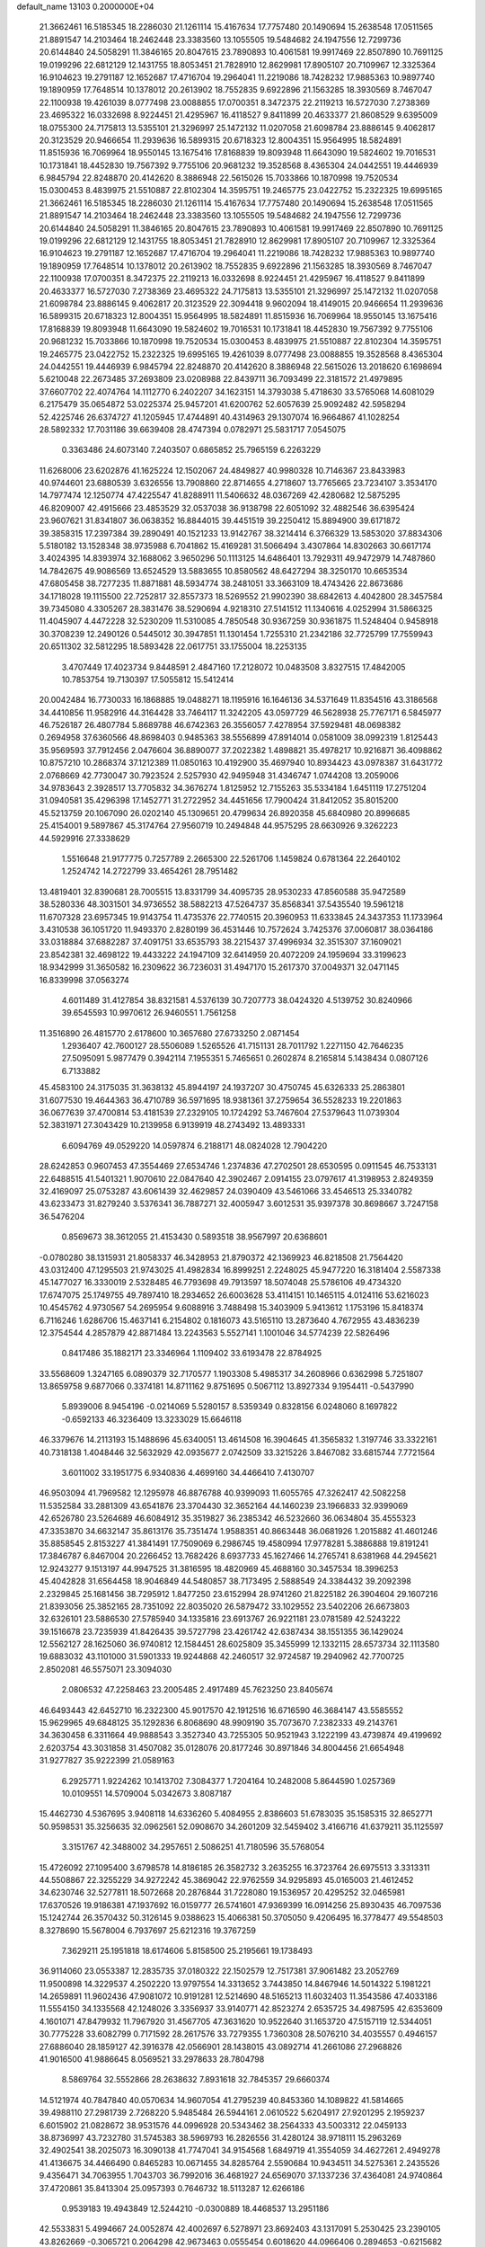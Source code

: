default_name                                                                    
13103  0.2000000E+04
  21.3662461  16.5185345  18.2286030  21.1261114  15.4167634  17.7757480
  20.1490694  15.2638548  17.0511565  21.8891547  14.2103464  18.2462448
  23.3383560  13.1055505  19.5484682  24.1947556  12.7299736  20.6144840
  24.5058291  11.3846165  20.8047615  23.7890893  10.4061581  19.9917469
  22.8507890  10.7691125  19.0199296  22.6812129  12.1431755  18.8053451
  21.7828910  12.8629981  17.8905107  20.7109967  12.3325364  16.9104623
  19.2791187  12.1652687  17.4716704  19.2964041  11.2219086  18.7428232
  17.9885363  10.9897740  19.1890959  17.7648514  10.1378012  20.2613902
  18.7552835   9.6922896  21.1563285  18.3930569   8.7467047  22.1100938
  19.4261039   8.0777498  23.0088855  17.0700351   8.3472375  22.2119213
  16.5727030   7.2738369  23.4695322  16.0332698   8.9224451  21.4295967
  16.4118527   9.8411899  20.4633377  21.8608529   9.6395009  18.0755300
  24.7175813  13.5355101  21.3296997  25.1472132  11.0207058  21.6098784
  23.8886145   9.4062817  20.3123529  20.9466654  11.2939636  16.5899315
  20.6718323  12.8004351  15.9564995  18.5824891  11.8515936  16.7069964
  18.9550145  13.1675416  17.8168839  19.8093948  11.6643090  19.5824602
  19.7016531  10.1731841  18.4452830  19.7567392   9.7755106  20.9681232
  19.3528568   8.4365304  24.0442551  19.4446939   6.9845794  22.8248870
  20.4142620   8.3886948  22.5615026  15.7033866  10.1870998  19.7520534
  15.0300453   8.4839975  21.5510887  22.8102304  14.3595751  19.2465775
  23.0422752  15.2322325  19.6995165  21.3662461  16.5185345  18.2286030
  21.1261114  15.4167634  17.7757480  20.1490694  15.2638548  17.0511565
  21.8891547  14.2103464  18.2462448  23.3383560  13.1055505  19.5484682
  24.1947556  12.7299736  20.6144840  24.5058291  11.3846165  20.8047615
  23.7890893  10.4061581  19.9917469  22.8507890  10.7691125  19.0199296
  22.6812129  12.1431755  18.8053451  21.7828910  12.8629981  17.8905107
  20.7109967  12.3325364  16.9104623  19.2791187  12.1652687  17.4716704
  19.2964041  11.2219086  18.7428232  17.9885363  10.9897740  19.1890959
  17.7648514  10.1378012  20.2613902  18.7552835   9.6922896  21.1563285
  18.3930569   8.7467047  22.1100938  17.0700351   8.3472375  22.2119213
  16.0332698   8.9224451  21.4295967  16.4118527   9.8411899  20.4633377
  16.5727030   7.2738369  23.4695322  24.7175813  13.5355101  21.3296997
  25.1472132  11.0207058  21.6098784  23.8886145   9.4062817  20.3123529
  22.3094418   9.9602094  18.4149015  20.9466654  11.2939636  16.5899315
  20.6718323  12.8004351  15.9564995  18.5824891  11.8515936  16.7069964
  18.9550145  13.1675416  17.8168839  19.8093948  11.6643090  19.5824602
  19.7016531  10.1731841  18.4452830  19.7567392   9.7755106  20.9681232
  15.7033866  10.1870998  19.7520534  15.0300453   8.4839975  21.5510887
  22.8102304  14.3595751  19.2465775  23.0422752  15.2322325  19.6995165
  19.4261039   8.0777498  23.0088855  19.3528568   8.4365304  24.0442551
  19.4446939   6.9845794  22.8248870  20.4142620   8.3886948  22.5615026
  13.2018620   6.1698694   5.6210048  22.2673485  37.2693809  23.0208988
  22.8439711  36.7093499  22.3181572  21.4979895  37.6607702  22.4074764
  14.1112770   6.2402207  34.1623151  14.3793038   5.4718630  33.5765068
  14.6081029   6.2175479  35.0654872  53.0225374  25.9457201  41.6200762
  52.6057639  25.9092482  42.5958294  52.4225746  26.6374727  41.1205945
  17.4744891  40.4314963  29.1307074  16.9664867  41.1028254  28.5892332
  17.7031186  39.6639408  28.4747394   0.0782971  25.5831717   7.0545075
   0.3363486  24.6073140   7.2403507   0.6865852  25.7965159   6.2263229
  11.6268006  23.6202876  41.1625224  12.1502067  24.4849827  40.9980328
  10.7146367  23.8433983  40.9744601  23.6880539   3.6326556  13.7908860
  22.8714655   4.2718607  13.7765665  23.7234107   3.3534170  14.7977474
  12.1250774  47.4225547  41.8288911  11.5406632  48.0367269  42.4280682
  12.5875295  46.8209007  42.4915666  23.4853529  32.0537038  36.9138798
  22.6051092  32.4882546  36.6395424  23.9607621  31.8341807  36.0638352
  16.8844015  39.4451519  39.2250412  15.8894900  39.6171872  39.3858315
  17.2397384  39.2890491  40.1521233  13.9142767  38.3214414   6.3766329
  13.5853020  37.8834306   5.5180182  13.1528348  38.9735988   6.7041862
  15.4169281  31.5066494   3.4307864  14.8302663  30.6617174   3.4024395
  14.8393974  32.1688062   3.9650296  50.1113125  14.6486401  13.7929311
  49.9472979  14.7487860  14.7842675  49.9086569  13.6524529  13.5883655
  10.8580562  48.6427294  38.3250170  10.6653534  47.6805458  38.7277235
  11.8871881  48.5934774  38.2481051  33.3663109  18.4743426  22.8673686
  34.1718028  19.1115500  22.7252817  32.8557373  18.5269552  21.9902390
  38.6842613   4.4042800  28.3457584  39.7345080   4.3305267  28.3831476
  38.5290694   4.9218310  27.5141512  11.1340616   4.0252994  31.5866325
  11.4045907   4.4472228  32.5230209  11.5310085   4.7850548  30.9367259
  30.9361875  11.5248404   0.9458918  30.3708239  12.2490126   0.5445012
  30.3947851  11.1301454   1.7255310  21.2342186  32.7725799  17.7559943
  20.6511302  32.5812295  18.5893428  22.0617751  33.1755004  18.2253135
   3.4707449  17.4023734   9.8448591   2.4847160  17.2128072  10.0483508
   3.8327515  17.4842005  10.7853754  19.7130397  17.5055812  15.5412414
  20.0042484  16.7730033  16.1868885  19.0488271  18.1195916  16.1646136
  34.5371649  11.8354516  43.3186568  34.4410856  11.9582916  44.3164428
  33.7464117  11.3242205  43.0597729  46.5628938  25.7767171   6.5845977
  46.7526187  26.4807784   5.8689788  46.6742363  26.3556057   7.4278954
  37.5929481  48.0698382   0.2694958  37.6360566  48.8698403   0.9485363
  38.5556899  47.8914014   0.0581009  38.0992319   1.8125443  35.9569593
  37.7912456   2.0476604  36.8890077  37.2022382   1.4898821  35.4978217
  10.9216871  36.4098862  10.8757210  10.2868374  37.1212389  11.0850163
  10.4192900  35.4697940  10.8934423  43.0978387  31.6431772   2.0768669
  42.7730047  30.7923524   2.5257930  42.9495948  31.4346747   1.0744208
  13.2059006  34.9783643   2.3928517  13.7705832  34.3676274   1.8125952
  12.7155263  35.5334184   1.6451119  17.2751204  31.0940581  35.4296398
  17.1452771  31.2722952  34.4451656  17.7900424  31.8412052  35.8015200
  45.5213759  20.1067090  26.0202140  45.1309651  20.4799634  26.8920358
  45.6840980  20.8996685  25.4154001   9.5897867  45.3174764  27.9560719
  10.2494848  44.9575295  28.6630926   9.3262223  44.5929916  27.3338629
   1.5516648  21.9177775   0.7257789   2.2665300  22.5261706   1.1459824
   0.6781364  22.2640102   1.2524742  14.2722799  33.4654261  28.7951482
  13.4819401  32.8390681  28.7005515  13.8331799  34.4095735  28.9530233
  47.8560588  35.9472589  38.5280336  48.3031501  34.9736552  38.5882213
  47.5264737  35.8568341  37.5435540  19.5961218  11.6707328  23.6957345
  19.9143754  11.4735376  22.7740515  20.3960953  11.6333845  24.3437353
  11.1733964   3.4310538  36.1051720  11.9493370   2.8280199  36.4531446
  10.7572624   3.7425376  37.0060817  38.0364186  33.0318884  37.6882287
  37.4091751  33.6535793  38.2215437  37.4996934  32.3515307  37.1609021
  23.8542381  32.4698122  19.4433222  24.1947109  32.6414959  20.4072209
  24.1959694  33.3199623  18.9342999  31.3650582  16.2309622  36.7236031
  31.4947170  15.2617370  37.0049371  32.0471145  16.8339998  37.0563274
   4.6011489  31.4127854  38.8321581   4.5376139  30.7207773  38.0424320
   4.5139752  30.8240966  39.6545593  10.9970612  26.9460551   1.7561258
  11.3516890  26.4815770   2.6178600  10.3657680  27.6733250   2.0871454
   1.2936407  42.7600127  28.5506089   1.5265526  41.7151131  28.7011792
   1.2271150  42.7646235  27.5095091   5.9877479   0.3942114   7.1955351
   5.7465651   0.2602874   8.2165814   5.1438434   0.0807126   6.7133882
  45.4583100  24.3175035  31.3638132  45.8944197  24.1937207  30.4750745
  45.6326333  25.2863801  31.6077530  19.4644363  36.4710789  36.5971695
  18.9381361  37.2759654  36.5528233  19.2201863  36.0677639  37.4700814
  53.4181539  27.2329105  10.1724292  53.7467604  27.5379643  11.0739304
  52.3831971  27.3043429  10.2139958   6.9139919  48.2743492  13.4893331
   6.6094769  49.0529220  14.0597874   6.2188171  48.0824028  12.7904220
  28.6242853   0.9607453  47.3554469  27.6534746   1.2374836  47.2702501
  28.6530595   0.0911545  46.7533131  22.6488515  41.5401321   1.9070610
  22.0847640  42.3902467   2.0914155  23.0797617  41.3198953   2.8249359
  32.4169097  25.0753287  43.6061439  32.4629857  24.0390409  43.5461066
  33.4546513  25.3340782  43.6233473  31.8279240   3.5376341  36.7887271
  32.4005947   3.6012531  35.9397378  30.8698667   3.7247158  36.5476204
   0.8569673  38.3612055  21.4153430   0.5893518  38.9567997  20.6368601
  -0.0780280  38.1315931  21.8058337  46.3428953  21.8790372  42.1369923
  46.8218508  21.7564420  43.0312400  47.1295503  21.9743025  41.4982834
  16.8999251   2.2248025  45.9477220  16.3181404   2.5587338  45.1477027
  16.3330019   2.5328485  46.7793698  49.7913597  18.5074048  25.5786106
  49.4734320  17.6747075  25.1749755  49.7897410  18.2934652  26.6003628
  53.4114151  10.1465115   4.0124116  53.6216023  10.4545762   4.9730567
  54.2695954   9.6088916   3.7488498  15.3403909   5.9413612   1.1753196
  15.8418374   6.7116246   1.6286706  15.4637141   6.2154802   0.1816073
  43.5165110  13.2873640   4.7672955  43.4836239  12.3754544   4.2857879
  42.8871484  13.2243563   5.5527141   1.1001046  34.5774239  22.5826496
   0.8417486  35.1882171  23.3346964   1.1109402  33.6193478  22.8784925
  33.5568609   1.3247165   6.0890379  32.7170577   1.1903308   5.4985317
  34.2608966   0.6362998   5.7251807  13.8659758   9.6877066   0.3374181
  14.8711162   9.8751695   0.5067112  13.8927334   9.1954411  -0.5437990
   5.8939006   8.9454196  -0.0214069   5.5280157   8.5359349   0.8328156
   6.0248060   8.1697822  -0.6592133  46.3236409  13.3233029  15.6646118
  46.3379676  14.2113193  15.1488696  45.6340051  13.4614508  16.3904645
  41.3565832   1.3197746  33.3322161  40.7318138   1.4048446  32.5632929
  42.0935677   2.0742509  33.3215226   3.8467082  33.6815744   7.7721564
   3.6011002  33.1951775   6.9340836   4.4699160  34.4466410   7.4130707
  46.9503094  41.7969582  12.1295978  46.8876788  40.9399093  11.6055765
  47.3262417  42.5082258  11.5352584  33.2881309  43.6541876  23.3704430
  32.3652164  44.1460239  23.1966833  32.9399069  42.6526780  23.5264689
  46.6084912  35.3519827  36.2385342  46.5232660  36.0634804  35.4555323
  47.3353870  34.6632147  35.8613176  35.7351474   1.9588351  40.8663448
  36.0681926   1.2015882  41.4601246  35.8858545   2.8153227  41.3841491
  17.7509069   6.2986745  19.4580994  17.9778281   5.3886888  19.8191241
  17.3846787   6.8467004  20.2266452  13.7682426   8.6937733  45.1627466
  14.2765741   8.6381968  44.2945621  12.9243277   9.1513197  44.9947525
  31.3816595  18.4820969  45.4688160  30.3457534  18.3996253  45.4042828
  31.6564458  18.9046849  44.5480857  38.7173495   2.5888549  24.3384432
  39.2092398   2.2329845  25.1681456  38.7295912   1.8477250  23.6152994
  28.9741260  21.8225182  26.3904604  29.1607216  21.8393056  25.3852165
  28.7351092  22.8035020  26.5879472  33.1029552  23.5402206  26.6673803
  32.6326101  23.5886530  27.5785940  34.1335816  23.6913767  26.9221181
  23.0781589  42.5243222  39.1516678  23.7235939  41.8426435  39.5727798
  23.4261742  42.6387434  38.1551355  36.1429024  12.5562127  28.1625060
  36.9740812  12.1584451  28.6025809  35.3455999  12.1332115  28.6573734
  32.1113580  19.6883032  43.1101000  31.5901333  19.9244868  42.2460517
  32.9724587  19.2940962  42.7700725   2.8502081  46.5575071  23.3094030
   2.0806532  47.2258463  23.2005485   2.4917489  45.7623250  23.8405674
  46.6493443  42.6452710  16.2322300  45.9017570  42.1912516  16.6716590
  46.3684147  43.5585552  15.9629965  49.6848125  35.1292836   6.8068690
  48.9909190  35.7073670   7.2382333  49.2143761  34.3630458   6.3311664
  49.9888543   3.3527340  43.7255305  50.9521943   3.1222199  43.4739874
  49.4199692   2.6203754  43.3031858  31.4507082  35.0128076  20.8177246
  30.8971846  34.8004456  21.6654948  31.9277827  35.9222399  21.0589163
   6.2925771   1.9224262  10.1413702   7.3084377   1.7204164  10.2482008
   5.8644590   1.0257369  10.0109551  14.5709004   5.0342673   3.8087187
  15.4462730   4.5367695   3.9408118  14.6336260   5.4084955   2.8386603
  51.6783035  35.1585315  32.8652771  50.9598531  35.3256635  32.0962561
  52.0908670  34.2601209  32.5459402   3.4166716  41.6379211  35.1125597
   3.3151767  42.3488002  34.2957651   2.5086251  41.7180596  35.5768054
  15.4726092  27.1095400   3.6798578  14.8186185  26.3582732   3.2635255
  16.3723764  26.6975513   3.3313311  44.5508867  22.3255229  34.9272242
  45.3869042  22.9762559  34.9295893  45.0165003  21.4612452  34.6230746
  32.5277811  18.5072668  20.2876844  31.7228080  19.1536957  20.4295252
  32.0465981  17.6370526  19.9186381  47.1937692  16.0159777  26.5741601
  47.9369399  16.0914256  25.8930435  46.7097536  15.1242744  26.3570432
  50.3126145   9.0388623  15.4066381  50.3705050   9.4206495  16.3778477
  49.5548503   8.3278690  15.5678004   6.7937697  25.6212316  19.3767259
   7.3629211  25.1951818  18.6174606   5.8158500  25.2195661  19.1738493
  36.9114060  23.0553387  12.2835735  37.0180322  22.1502579  12.7517381
  37.9061482  23.2052769  11.9500898  14.3229537   4.2502220  13.9797554
  14.3313652   3.7443850  14.8467946  14.5014322   5.1981221  14.2659891
  11.9602436  47.9081072  10.9191281  12.5214690  48.5165213  11.6032403
  11.3543586  47.4033186  11.5554150  34.1335568  42.1248026   3.3356937
  33.9140771  42.8523274   2.6535725  34.4987595  42.6353609   4.1601071
  47.8479932  11.7967920  31.4567705  47.3631620  10.9522640  31.1653720
  47.5157119  12.5344051  30.7775228  33.6082799   0.7171592  28.2617576
  33.7279355   1.7360308  28.5076210  34.4035557   0.4946157  27.6886040
  28.1859127  42.3916378  42.0566901  28.1438015  43.0892714  41.2661086
  27.2968826  41.9016500  41.9886645   8.0569521  33.2978633  28.7804798
   8.5869764  32.5552866  28.2638632   7.8931618  32.7845357  29.6660374
  14.5121974  40.7847840  40.0570634  14.9607054  41.2795239  40.8453360
  14.1089822  41.5814665  39.4988110  27.2981739   2.7268220   5.9485484
  26.5944161   2.0610522   5.6204917  27.9201295   2.1959237   6.6015902
  21.0828672  38.9531576  44.0996928  20.5343462  38.2564333  43.5003312
  22.0459133  38.8736997  43.7232780  31.5745383  38.5969793  16.2826556
  31.4280124  38.9718111  15.2963269  32.4902541  38.2025073  16.3090138
  41.7747041  34.9154568   1.6849719  41.3554059  34.4627261   2.4949278
  41.4136675  34.4466490   0.8465283  10.0671455  34.8285764   2.5590684
  10.9434511  34.5275361   2.2435526   9.4356471  34.7063955   1.7043703
  36.7992016  36.4681927  24.6569070  37.1337236  37.4364081  24.9740864
  37.4720861  35.8413304  25.0957393   0.7646732  18.5113287  12.6266186
   0.9539183  19.4943849  12.5244210  -0.0300889  18.4468537  13.2951186
  42.5533831   5.4994667  24.0052874  42.4002697   6.5278971  23.8692403
  43.1317091   5.2530425  23.2390105  43.8262669  -0.3065721   0.2064298
  42.9673463   0.0555454   0.6018620  44.0966406   0.2894653  -0.6215682
  14.0012162  18.0060884  32.8673269  14.4869015  17.4620657  32.1170314
  14.3113440  17.5296047  33.7336618  41.1190649  28.5325066   0.1147980
  41.1737060  29.5047231  -0.3066002  41.2184044  28.7034386   1.1097079
  48.2452999  13.4653027  23.4116480  47.9467052  12.4898391  23.4790841
  47.9065141  13.7073303  22.4864328  41.1102742  24.8987972  34.5406385
  40.8064096  24.5157120  35.4730414  40.7460214  24.2154099  33.8906123
   4.7142030  15.7723447   5.2571669   5.0990480  16.5667943   4.7310859
   5.2765807  14.9504459   4.8842523  21.4481822  46.6710872  29.5266332
  22.2423099  47.2105882  29.6903650  20.9166057  46.5924893  30.3517560
  15.2382987  28.9215008  14.4117143  15.3684193  28.6848189  15.4013915
  14.5708142  29.7308511  14.5182454   4.2256402  26.6583647  41.1526315
   4.1321917  25.6597867  41.2373767   3.7679395  26.9805665  42.0606911
  14.3321825  28.3740148  36.1130141  13.4016722  28.4664493  36.6421856
  14.8944866  29.1400828  36.6210495  51.3543418  37.2068827   5.7816874
  52.2692965  36.7740568   5.9271160  50.6580283  36.5722882   6.2347155
  39.6378884  14.5385135  19.4241994  40.5797561  14.4357426  19.0766370
  39.7172864  15.0161484  20.3227098  27.9914119  27.8803796   3.5362116
  28.6227519  27.0843981   3.5908012  28.4645880  28.4193806   2.7175321
  22.1437536  18.4529852   7.9337484  21.0533143  18.4122965   8.0902457
  22.2379296  19.4385441   8.3027227  14.4017334  47.4057056  33.5046908
  13.5762802  47.9510864  33.8787576  14.7393330  48.0484865  32.7596477
  11.1360217   7.1970112  44.6138382  10.4535124   7.1603382  45.3697632
  11.2533182   8.2421017  44.4596101  47.5368991  37.5947206  23.3218884
  47.3793741  36.6394373  23.0463958  46.7735004  37.8519096  23.9423458
  34.0012507  44.1200086  16.4558381  32.9989217  44.0002590  16.7067514
  34.1839317  43.1510346  16.1489113  -0.0805975  30.1306992  13.2314246
   0.7864286  30.1065186  12.6683684   0.0925309  30.9863346  13.7902630
  35.5716559  11.9875073  18.4057309  35.1982306  11.3158698  19.0835927
  36.5385221  11.6471596  18.3219215   9.5040463  36.2304684   6.5313083
   8.9888542  35.8920937   5.7372599  10.4448292  35.8862078   6.4284422
   6.7567230  47.7546970  43.8193812   6.5725667  48.7729317  43.6306166
   6.0252075  47.3186051  43.2212676  42.7948753  13.3440845  12.6318006
  42.6988301  13.9588319  13.4736991  43.2652397  12.4912138  13.0538166
  33.6855160  15.6969038  42.1830461  32.9887644  15.1972604  42.7794653
  33.4035224  15.4120222  41.2545690  38.1027084  47.8478517  27.7151310
  38.9703407  48.2864482  28.0326209  38.4063956  46.9296039  27.3047236
  40.6840229  33.0847465  37.4774583  40.8742016  33.8520998  38.1073138
  39.6605504  33.0415898  37.5243447  21.4415678   3.6427289   3.3841189
  22.1308771   3.2701140   2.7616108  20.5356087   3.5563216   2.9004489
  38.5110885   8.9930523   7.0954673  38.6484682   9.7012413   7.8389767
  37.6347362   9.1461925   6.6274016  14.3244838  12.9626436  41.5154751
  14.0412553  13.9157893  41.3278122  15.3458386  12.9255166  41.5146022
   3.7298037  24.5568395  32.7499960   3.1362303  25.3607099  32.9028199
   4.4834181  24.8494249  32.0818343   4.3198652  24.7777243  22.9246988
   3.9183863  25.5514593  23.4014506   3.9862628  24.8746558  21.9651604
  50.8427033  35.5121722   3.6119583  50.9491649  36.0064469   4.5066954
  49.8164409  35.5506680   3.4689061  24.9409467  21.7959853  14.4683846
  24.6528891  21.0692668  15.1724433  24.0498757  22.1047608  14.0689984
  47.2047623  16.2564806  29.1990323  47.1927419  15.2477083  29.3774466
  47.0291566  16.3466569  28.2061906  14.2353032  47.1115616  27.3265812
  14.8908124  47.3666216  26.6312468  13.3207142  47.0162604  26.8889216
  18.1781484  31.6158788   2.9479889  18.0374939  32.3246941   2.2264268
  17.3075297  31.7538955   3.4697690  36.4170701  12.1315635   9.5527432
  36.9454650  12.9505288   9.8853722  36.1964357  11.6247503  10.4112093
  26.3865830  21.3261475  29.9713528  26.6517122  20.6350072  30.7122739
  26.5926865  20.8288102  29.0818839  22.6799548  48.8411256  34.6396401
  23.3953849  49.2039142  33.9796342  22.9936119  47.8608521  34.7519394
  45.0051111  17.4217918  10.1800235  44.1150088  17.2103044   9.6522573
  45.2720220  18.3285485   9.7623765  10.9148333  38.9702678  20.6729010
  11.2215270  39.5807484  21.4426499  11.5611129  39.1811866  19.9128150
  33.7544938  26.2948717  28.4243303  33.1419138  25.5934891  28.9064715
  34.5850914  25.7556089  28.1960655  48.2426819  48.0729988   6.1739344
  48.4483865  48.8969280   5.5591577  48.2357601  47.3254745   5.4363756
   0.8451331  46.2318969  25.8036798  -0.0891803  46.6133588  25.4475077
   0.8957083  45.3088238  25.4383229   8.6580648  32.7668629  40.8238072
   8.1631196  32.4597993  39.9894046   8.1272071  32.3412503  41.6125514
   7.0984614  31.7152422  19.0596519   7.7856777  31.9485536  19.8204048
   6.5105433  30.9710591  19.4995015  18.4564691  39.3927105  25.5767379
  18.4758301  39.0521372  26.5122381  19.3932921  39.3397364  25.1565935
  32.4787051  42.0552890   9.2232140  33.3354520  42.6745855   9.1093147
  31.6931763  42.6446448   9.0396884  38.7427589  30.0325322   7.6869551
  39.0082214  30.9132018   8.0476798  39.5496714  29.4475465   7.6556439
  49.3258643  44.3000180  39.0171145  49.4625215  44.2877569  39.9708008
  48.7068564  45.1063732  38.7573967  15.9299723  18.3936865  41.9863045
  16.8538073  18.6699441  42.2619661  15.3205824  18.5387510  42.7468455
  29.8751523  25.5960818   3.7804636  29.8131180  24.5998419   3.4158187
  29.7165559  25.4299728   4.7889275  47.1799925  24.1049517  45.8621527
  48.1833890  24.2837704  46.1536922  46.8641674  25.0610574  45.5668247
  19.6562134  27.8914048  23.8367110  20.2714735  27.0741968  23.4690841
  18.7912620  27.6662226  23.3362798  39.9946741  15.2686059  22.2410908
  40.9262470  15.6448988  22.4276528  39.6293557  14.9834704  23.1414721
  31.5310023  22.5730916  33.2760817  31.8618005  22.9755073  34.1088383
  30.5702731  22.9725507  33.1912021  43.6152263  44.5906310  13.8122576
  43.9019886  43.6508587  13.4896588  42.6131463  44.5682728  13.9046725
   5.8583003  17.1618100  36.4057706   6.8055884  16.7419987  36.3096222
   5.8951386  17.9511705  35.8008593  36.9912569  22.8341541   1.9515603
  37.6834617  22.4025834   1.3469872  37.6244436  23.1765462   2.7410614
   3.0960788  28.0663270  17.1012770   2.9962502  28.7492126  16.3499757
   3.4296028  28.5811023  17.9316491  33.7329466  24.8665708   4.0296283
  33.2656940  25.8271596   4.1435889  34.4896506  24.9365256   4.7301248
  29.1706449  36.6549060  30.1528139  28.1951357  36.4268765  29.9098687
  29.6920514  36.4921426  29.3042381  53.7203476  26.3057426  23.5760502
  53.3087593  26.4619916  22.6351126  53.3186632  27.0647696  24.1397405
   3.7896226  40.9401679  15.4705346   4.0482979  40.9900395  14.4905114
   3.0164990  40.3896429  15.5821308   1.3531925   8.5583102   3.3556438
   2.0165117   8.6838762   2.6108023   1.9086461   8.1852996   4.1244512
  37.6253916  46.5317079  12.3776053  38.4258080  47.0176193  12.0210131
  36.8646668  47.2306174  12.2138501   6.8958183   4.9742612  14.1772670
   6.1250033   4.7676230  14.8820071   6.5961900   4.3745379  13.3512819
  26.0556913  42.7105478  33.9298104  26.3166408  43.3870817  34.6732279
  25.7991547  41.8785316  34.5609331  34.8776348  32.6331002   6.8889642
  34.6492771  31.8528111   6.2762001  34.1146584  33.3314206   6.7310071
  51.2040670  13.0288008   3.1976643  51.4286274  12.0928993   2.7708923
  50.8849505  13.6035016   2.3902203  16.2147123   1.4845972  42.8109469
  15.7550377   0.7268619  43.3253224  15.6270590   2.3148069  43.0789801
  20.3108901  40.1951179   0.9109888  20.1867596  39.4312072   1.6103762
  21.0686485  40.7079152   1.2570044  26.4836962  37.9041820  33.0526198
  26.8284086  36.9795228  33.4588800  27.3191413  38.2027833  32.5351443
  45.9234648   1.3323552  17.2728387  46.5154603   0.9646867  16.5162405
  44.9811043   1.2383348  16.8333026  36.1123855  45.4392527  25.0968339
  36.0268555  44.8321790  24.3087721  35.1650167  45.5073587  25.4475319
  22.5387291  47.2314321  18.8407006  23.0892524  48.1242706  18.8471363
  22.3165174  47.0011747  19.7846103  46.8003777  28.6499466  31.7687762
  45.8462560  28.2174409  31.8541894  47.4209318  27.8671312  31.6717499
  19.7526750  11.4556287   3.2257251  19.9531579  12.0252456   4.0981466
  19.4866472  10.5236803   3.6499577  32.0081735  39.2903378  25.3390129
  31.6943162  39.3454487  26.3464524  31.8667374  38.2298498  25.1167475
  47.0581286   4.1815314  19.5567086  46.9890394   3.1370976  19.6844269
  47.5574023   4.4805575  20.4476655  18.1334175  19.0787066  45.1211586
  18.3602550  19.6182780  45.9865183  17.6546308  19.7566700  44.5338516
  20.1991695  36.4315514   7.0259829  20.9187632  36.6234601   7.7100085
  19.3176429  36.6446727   7.4380339   2.7738813  17.9206726  35.0490275
   1.7430997  18.0546731  35.0095099   3.0718882  18.4714999  34.2168574
  33.7379615  16.7831318  13.1759599  32.9025308  16.6542945  13.7150083
  34.4452022  16.1102484  13.5832407   8.0078982  47.5266477  27.3004297
   8.3994840  46.6102205  27.5736444   8.5473599  48.2463249  27.7162548
   7.7813098  36.0343096  23.8099199   7.5278461  36.9085188  23.4248916
   7.1713222  35.8076937  24.5717916  42.4725633  23.6844755  41.1851310
  43.4552998  23.9335324  41.0952144  42.4205325  22.6729226  40.8552931
  13.0805457  26.7192081  11.6680109  12.8283605  25.8622361  12.1782265
  14.0016716  26.4808814  11.2871443  37.4531109  20.6150276  12.9966056
  37.6011100  20.0449197  12.1280134  37.4798392  19.8646661  13.7232160
  38.7372612  39.5335905  28.2652229  39.2597639  39.9802369  28.9760836
  37.7585384  39.8928219  28.3434150  48.2358353  26.1314666  31.3009956
  48.5563818  25.7346724  32.1822225  48.5754905  25.5610013  30.5514367
  30.0288119  15.9219369  21.7968223  29.0171818  15.9153697  22.0270848
  30.4381906  15.6634404  22.7604975  17.3289418   0.0947303  47.2982569
  18.3002096   0.3657922  47.3122185  16.8969725   0.8064713  46.6038877
  49.5366018  11.2670533  41.1628053  48.9208810  11.6516435  41.8555192
  50.4562968  11.7389900  41.2547399  14.4853239  10.6506222  24.2267293
  15.4748004  10.4568216  24.4217454  14.0417296  10.5773466  25.1428114
   7.2772783  26.0272854  46.9495290   6.6278809  25.6552550  47.6866477
   6.8408509  25.7257840  46.0685365  54.1047245   3.8699115  24.7878674
  54.3377010   4.7367257  25.2720276  53.6332961   3.3318017  25.5263083
  44.8205320  18.7855359  42.2257850  43.8387781  18.9538526  42.3757119
  45.2212611  19.6019779  41.7273101  16.2149830  37.2300541  47.1215030
  15.7820093  37.5162332  46.2570060  16.6155535  38.1058034  47.4806138
  51.3166233  27.7848139  17.4743862  51.0065337  28.2766370  16.5718326
  52.3299108  27.9863045  17.4203922  23.2809711  14.8487116  29.1563280
  23.2551598  14.9210526  30.1713234  22.8686433  15.6816436  28.7805993
  22.6284896  45.2547262  13.3019234  22.5139941  44.2242924  13.3121494
  22.4305349  45.5204917  12.3719365  21.2731244  16.2271687  23.4556492
  20.9399459  15.5180988  24.1523784  20.7556065  16.0808157  22.5854871
  50.1525835  39.1235773  39.7427190  49.3791836  39.2275896  39.0759365
  50.9979745  38.9803288  39.1919930  51.7407776  31.5793852  35.1244250
  51.8325515  30.5747522  35.3994126  50.9910647  31.6255146  34.4607237
  38.9623551  10.8002473   9.0316547  38.1990377  11.3588497   9.4010897
  39.7304720  11.4155410   8.7746362  24.3486167  36.8214842   3.7808221
  24.3596515  36.5938281   2.7914000  24.4450746  35.8864501   4.2935427
  15.0601327  37.0678936  27.7685742  14.9694108  37.0077188  26.7689006
  16.0001700  36.5427243  27.9232291   2.1042432  28.8875869  40.3126315
   2.9773351  29.3022363  40.6094746   2.2400468  27.8940832  40.2871798
  46.5810514  21.8592472  31.8240446  46.2698572  22.8127897  31.5698242
  47.6188165  22.0014669  31.8058955  48.4081766  34.5527219  46.8409264
  48.4013911  33.9222342  47.6796602  47.4718932  35.0330092  46.9687435
  35.9896325  11.0470687  11.9610585  36.0250598  11.7557009  12.7181019
  36.4103077  10.2433967  12.3542898   7.6562879  22.2109850  33.0783918
   6.7237928  22.6278794  33.2170899   8.2979629  22.7306369  33.7563172
  45.2374838  28.2705072  44.0295277  44.4373183  28.7798439  44.3516780
  44.9308785  27.9705661  43.0537469   3.3955013  18.3120080  17.7238363
   4.2047372  17.8278100  18.0549435   2.6564774  17.5939148  17.6012716
  20.3586341  44.6031789  42.0371555  19.8004769  43.7694165  42.0003747
  20.2541453  45.0503416  42.9130079  27.3346419  34.2188793  20.5755643
  26.5607093  33.5306205  20.5535086  27.6994973  34.1458450  19.6207375
  29.2528078  35.7354953  24.9974295  28.3201872  36.1506987  24.7983038
  29.2279205  35.6642046  25.9693897  51.9280669  20.0403466  34.1108841
  51.1034742  19.8143730  33.5028942  52.1096364  19.1194158  34.5185089
  39.4103686  48.0591360  24.5972378  40.0571670  47.6646552  25.2746525
  38.9763935  47.3206727  24.0985049  48.5884924  28.3521771  35.0152865
  47.9741303  27.8870230  35.7054527  47.8730689  28.9259540  34.5172373
  50.9807023   9.9353419  13.0440085  50.6761864   9.5675735  13.9635814
  50.3468712   9.4369640  12.3906930  17.3909694  36.5763779  21.4496698
  16.4375581  36.8772115  21.6896260  17.9148515  36.4774570  22.3317314
  36.2065044  42.3700898   9.6662207  36.8566155  42.7729441  10.3040210
  36.0163095  43.1398037   9.0098839  29.7150392  31.4164322   9.1182514
  30.0281943  32.3327237   9.1613831  28.9377007  31.2624670   9.7542109
   7.2344536  10.0243292  37.7961415   6.4560524   9.3718031  37.8942051
   7.9700294   9.4513727  37.3616618   2.7498008  24.9151630  11.9566935
   2.0774031  24.3794271  11.3810460   3.6706419  24.4878008  11.8165257
   8.2710490   0.9078899  42.1562566   7.6616600   1.5708752  42.6919217
   8.7522944   1.4067979  41.4326865  20.2687144  41.6647547  44.0997872
  20.0629968  41.6618262  43.0352149  20.5062932  40.7187044  44.2723871
  51.2830623  19.8500449  38.7001243  51.4580581  19.7549877  39.7147277
  51.9920248  19.1744294  38.3348204  19.3410571  22.8815745   4.0557293
  19.7628880  22.0834776   4.5085956  18.3236856  22.6220903   4.0321964
  23.0277705   9.8057228   7.9143076  22.7968248  10.7968438   7.8412334
  24.0583150   9.7755340   7.6896019  21.2284720  30.9786153  46.4433138
  21.9799465  31.2624381  45.7883640  20.3367552  31.1682205  45.8763482
  38.9611939  18.1020660  37.8573987  39.2928575  17.9139727  36.8671917
  39.6329458  17.6993686  38.4851083  40.8108766  40.2136432  21.9439970
  40.4231656  39.2587935  21.6912723  41.7453517  40.0664711  22.1469152
  31.8108096  36.5387398  24.5150376  32.0972527  36.3400848  23.5529231
  30.9211089  36.1394373  24.6601747  43.0030808  30.3863369  31.5923207
  42.7699495  29.8099414  32.4049538  43.6664821  31.0867090  31.9846550
  49.3122229  16.1516183  40.4979517  48.3528125  16.0111332  40.9035432
  49.4950844  17.1288042  40.5084574  28.1682696  12.7253948  22.3316277
  27.9278914  13.6953382  22.2803511  27.9847624  12.3473222  21.4176601
  41.7040937   3.6966735   3.4989085  42.4148424   2.9963201   3.7712263
  41.4241515   3.3746139   2.5500508  47.2148490  27.3653758  36.9389130
  47.8202529  26.6228751  37.3597418  47.3151197  28.1256424  37.5554640
  50.2597738   8.0387451   2.4596982  50.4048637   7.5196465   1.5794469
  50.4482158   7.2944148   3.1713997  33.8438155  31.3476320  20.7048983
  33.8094734  30.9263369  21.6362674  34.9199189  31.4590986  20.5311825
  37.0933625  27.2000698   4.0792040  36.5744902  27.0789944   3.1995281
  37.0006779  28.1454925   4.3718933  39.7950340  23.6329442  32.6572102
  39.5326654  22.9006796  33.2895568  39.6443010  23.3436528  31.7301951
  21.4205062  38.4452880  14.7862478  20.6854058  38.8612311  15.4125761
  21.3840633  37.4355317  15.0889219  17.1458090  49.0606988  22.3855377
  17.6269401  49.0670549  23.3547974  17.4226554  48.1575160  22.0215673
   3.8175694   2.7921507  35.5444611   3.0116157   2.9728279  34.8981848
   3.8303486   1.7401211  35.5750489  20.8428835   8.3735099  34.0812426
  21.0464278   7.8269268  34.9645726  21.8179593   8.4554320  33.7073583
  37.0309537  47.6543872  18.1567944  36.5692872  46.7484932  17.8403167
  37.9697103  47.5153283  17.6977868  16.9243898  21.5953609  36.0597340
  16.0924001  22.0088404  35.6105771  16.5686856  21.3936746  37.0433794
   3.1659478  29.9898191   5.6849749   2.6951519  29.8576016   4.7262561
   2.2521440  29.9916058   6.2738615  13.1486996  12.8195372  11.5173456
  13.8010870  12.1572733  11.0698037  13.3773914  12.9164370  12.4776078
  40.7514088  33.0963974  15.3534579  41.5929094  32.9357887  15.9560885
  39.9827642  33.2973223  15.9868653  29.9010357  35.2515398  32.4411555
  30.7971060  35.7532114  32.4307941  29.4877246  35.4760691  31.5115702
  53.0380387   6.4147611   0.7636883  53.5303153   5.4796066   0.8929496
  53.0437763   6.7333003   1.7835526  37.1562316  16.9911380  22.6775767
  38.0984347  16.7307363  22.9881523  36.7021784  16.1440141  22.3680716
   8.0197015  10.4939217  42.9272110   7.9590454  11.4976727  43.0684172
   8.6717866  10.3415910  42.2121968  45.8346636  26.2282836  23.1831898
  46.7073977  26.5509069  22.8408909  45.3558079  25.7346707  22.4396849
  41.7411017  16.0541587  33.5781761  42.5969386  16.1222370  34.1000353
  42.0945700  16.3954951  32.6184329  45.6702905  15.6528318  23.6898106
  45.2681407  16.3807386  24.3569511  46.1582927  16.2573486  22.9801616
  43.7373341   1.1470858  38.0772632  42.8176201   0.7971477  37.7223026
  44.1558999   1.3762671  37.1341994  26.6047140  34.8470919  45.0593913
  27.1274961  34.1857651  45.5616878  26.0841753  34.2683757  44.3371932
  35.7908057   2.8606081   4.0528380  35.5569256   3.2831123   4.9346481
  36.7975793   2.5290857   4.1843312   1.6968197   0.3485257  17.1391361
   0.9617760   1.0662896  17.1413191   2.5529363   0.8152664  17.4211984
  35.4816450   6.1138204  32.7346881  36.1827505   6.8595141  32.5417438
  34.5559647   6.6190383  32.7601481  20.0779062   7.6072339  45.9030037
  20.2600323   8.5809014  45.7127972  20.1223544   7.4891038  46.9215876
  23.0685582  40.6580881  15.0444210  23.6187886  40.5236319  15.9104603
  22.4628376  39.8751105  15.0463472  24.0396396  46.8765674  37.7136498
  24.4233715  46.6897756  38.6675697  24.6210142  47.6692058  37.3859706
  19.4246368  14.5103070  14.6214473  20.3119467  14.4652340  14.1388135
  19.7635115  14.6310194  15.6271680  53.5807480   0.1532328  13.0863295
  54.0101830   0.6401290  12.3120805  54.3565994   0.0345880  13.7663290
  42.4914123  31.3597299  42.2216607  41.6573467  30.8696080  41.8803455
  42.1469816  32.3570468  42.3132426  49.4367397  26.7228965  24.6941058
  49.9443798  25.8910962  24.4805376  48.9176511  26.4560716  25.5456418
  14.1076430  18.6514427  44.3984117  14.2069468  19.6299737  44.6493776
  13.1497180  18.5506351  43.9976278  49.4579511  41.9638784  37.5164388
  50.4617131  41.7291606  37.5639723  49.4115684  42.8416380  38.0704112
  25.3473934   5.1505179  12.1641950  25.0689045   4.4014004  12.7847941
  24.7031824   5.9100400  12.2314707  10.7377823  21.8887815  19.1655307
   9.8682181  22.2557328  18.8566255  10.5471610  21.4656712  20.0819316
  51.8799776  33.5611511  23.6194039  52.7198586  33.1615436  24.1783495
  52.3069182  33.7289579  22.7096375  27.0335311   8.5872203   9.1112753
  26.3659494   8.4136950   8.3591672  27.0380207   9.5330146   9.3744678
  27.8716305  36.8134637  21.8306038  27.4835283  37.0224024  22.7667963
  27.3755916  35.9102400  21.5961683   6.8569376  26.5042136  38.1062047
   7.2772778  27.1616319  38.8105271   7.5227567  25.8779326  37.7475551
  43.8698839  34.8197358  25.6285860  43.1241433  34.7997825  26.3339123
  44.1046795  33.8102579  25.5997477   0.1034930  13.8199861  46.0761167
  -0.2969730  14.4610109  46.8167467   0.6913243  13.1534441  46.6178169
  22.0179839  26.2205672  13.6364284  21.8451654  26.3910956  12.6698068
  21.1711199  25.7533271  13.9715706  28.8865178  28.2321180   6.3999342
  29.4205449  27.3716265   6.4439943  28.2538542  28.1156110   5.6103366
  33.2644601  44.5697823   1.7369026  32.4672994  44.6196754   2.3757907
  32.8811543  44.0426372   0.9177198  21.6478045  33.0075558  22.0958529
  21.9529484  32.1869234  22.6711001  22.5431332  33.4789509  21.7968713
  10.7254273  11.3137846  37.8413515  10.8457145  10.7661985  37.0063115
  11.3551610  10.8955507  38.5543303  44.8787561  27.3181632  41.6117078
  45.5195053  26.5135810  41.8225928  43.9655918  26.9277456  41.4773829
  35.7347685  26.8671023  20.2305352  34.8663470  26.5339547  19.8082017
  35.4716388  27.1012072  21.1945351   9.7125892  20.4099587  21.2651682
   9.2035221  20.7419058  22.0353509  10.0175132  19.4375477  21.5485475
  27.0376623   8.1586992  33.9753361  27.8745756   8.4471917  33.4241796
  26.3957379   7.6051488  33.4090884  49.2808712  29.0263582  41.6610785
  48.9987570  28.3481441  42.3981985  49.9027611  28.5383480  41.0640293
  28.3430007   8.6111894  37.2435794  27.7044175   9.2805367  36.7871673
  27.8523373   8.3138099  38.1147144  51.7451601  19.7165377   9.7298959
  52.1229051  20.6139801   9.4066493  51.2580408  19.9285805  10.6149237
  22.9005247  44.1136223  41.4181914  22.0364364  44.2404361  41.9248769
  22.6649831  43.5961597  40.6050445  53.8748637  12.2639886  22.1350946
  53.8197307  12.1795637  23.1737810  53.0583765  12.7705485  21.8258441
   5.8143759  23.5029486  39.5721195   5.3065902  23.8283468  40.3836066
   6.7642532  23.4193725  39.8382979  31.2220353  20.3312203   3.2679116
  31.9215781  21.1049199   3.2478252  31.0936953  20.1332096   2.2475025
  40.9117282  45.1921085   3.2189903  41.0162890  46.2095225   3.2129956
  40.1425350  45.0018200   3.8463798  53.7077561  38.9375160   0.5196255
  54.3146064  39.1067475  -0.2557717  53.0465468  38.2615486   0.2407822
  48.1614056  38.5775402  17.3945651  47.7885300  38.4783758  18.3393937
  47.6130271  37.9134453  16.8258852  39.7398219   9.1926300  19.1364021
  40.0007144   9.1917577  20.1926466  39.6917238   8.2061652  19.0000597
  34.6602471  28.1748344  45.0185831  35.0123106  28.2845899  45.9671124
  33.7416892  28.4997989  44.9576208  39.6820684  15.7617229   6.0239882
  40.2985488  16.2896104   6.6467869  40.2946278  15.4403258   5.2401844
  53.5441501   9.4349654  23.2161081  54.4653134   9.0007215  23.1851080
  53.6577666  10.1893853  22.4739805  38.8397180  11.1720654  37.7085584
  38.7289589  10.7028667  38.6409785  37.9539393  10.9344260  37.2492582
  23.5469116  30.5957085  39.1692624  23.4228972  31.1347404  38.2874661
  23.7090045  29.6192201  38.8017570   6.6053325  25.1040002   4.1160254
   7.5580844  24.7889489   4.3806396   5.9646650  24.5691714   4.7137262
  12.7517920  11.0292550  26.5049891  12.5568909  10.0413021  26.1914583
  11.9449535  11.2223799  27.1216578   5.9455092  44.5745853  17.8211072
   5.1133486  44.2319176  18.2792569   6.0994641  45.5396210  18.1070558
  23.7456771  27.3578969  40.7730504  24.1910445  26.4755896  40.3986615
  23.8764440  27.3055665  41.7844956  33.3383668  33.7659984  10.7453821
  33.8489757  34.6105476  10.5203678  33.9624159  33.0727623  10.3817635
   6.5371211   9.2470702  25.8900195   5.6025644   9.0610314  26.3005911
   6.5677390   8.8868558  24.9422182   9.3615381  20.6092470   7.1182008
   8.7929292  21.3104286   7.6100176   9.1541367  19.7814737   7.6465848
  25.2376338  31.5795491  34.7641526  25.6426371  30.7222693  35.1536145
  26.0547178  32.0862733  34.3664928   3.7722651  15.1018895  15.5319540
   3.6216491  14.7133823  16.5115021   4.7961806  15.2521550  15.5585022
  47.3522827  21.6071096  44.5844799  46.7829816  21.0164891  45.2394073
  47.4313098  22.4786358  45.1113233  24.7462121  13.9659953  15.4888255
  25.2697237  13.7054538  14.6483829  24.0689079  13.2038075  15.5886691
  17.8255171   6.0982743  13.7763087  16.8509089   6.3230930  14.0267213
  17.8029255   5.1023244  13.8844653  16.3170669  20.7533522  38.6814986
  15.5717747  20.1120701  38.4739753  15.9446900  21.3739070  39.4140446
   4.2587073  22.6370980  19.1932112   3.5342490  21.8752989  19.3526183
   4.5055061  22.4912680  18.2014683  49.5110075  31.5218957  33.7787941
  49.8161948  31.3697838  32.8283612  48.6840601  30.8657131  33.9297676
  19.7423216   6.2782604  32.8682150  20.1677558   7.1228015  33.3058458
  20.5348059   5.7577964  32.4439899  36.1196852  32.8722342  -0.0332610
  35.1265303  32.6247535  -0.2126722  36.4037745  32.1668122   0.6771100
  14.0962117  49.1691277  14.8318956  14.1532147  48.1175543  14.9679798
  13.9890214  49.5405045  15.7626059  14.3315431  40.5316932  17.4108420
  14.9229568  40.7437985  18.2345498  13.6507469  39.8242737  17.8150221
  51.7013952  25.2925062   7.6356426  52.6427674  25.4533953   7.1976958
  51.7495886  25.6156116   8.5711255  52.8394381  43.5425906   9.1854163
  52.2125746  44.3453479   8.9313340  52.6770181  42.8853237   8.3738252
  37.2788468  17.1328973  19.0770506  36.3548383  16.8550173  19.4317487
  37.7849223  17.4717196  19.8609455  38.1363785  21.4551528  40.4113951
  37.2945429  21.0472672  39.9067306  38.7165507  20.6124730  40.6774595
  44.6924212  23.6747065  44.5448854  44.9089700  23.8333155  43.5854276
  45.5801454  23.6265600  45.0651663  51.7909741  25.6936287  31.0963881
  52.4677564  25.2045251  30.5139513  52.0408716  25.2285604  32.0253326
  53.1341772  23.4034509   0.9849898  52.2655835  22.8315688   0.7188017
  53.2120203  23.2456326   1.9566807  10.4629292   3.4576686   3.5795050
  10.2561056   4.4032715   3.7457066  11.4528296   3.3387972   3.7060015
  41.0654603   6.7388937  37.7347802  41.1847623   7.2635310  38.5848489
  40.0467269   6.7438982  37.5730345  20.9565983  35.2233801  12.3953351
  21.4195874  34.6814166  13.1214353  21.1831617  36.2029404  12.5296209
  48.4428423  32.5246930  29.2639313  47.8723338  31.6891566  29.3735737
  47.8761798  33.3236769  29.4604785  51.2966229  24.4255670  37.2235836
  51.1623852  23.5666307  36.7831752  52.0972776  24.2635570  37.8429320
  18.7234244  35.1566282  39.0096693  19.4387988  35.2087907  39.7468879
  17.9522385  34.7597174  39.5102243  17.0275476  27.5347532  33.0096866
  17.6774646  27.7584573  33.8106718  17.4632250  26.8970110  32.4293476
  40.0791904  34.7889213  22.6652378  40.8630128  35.0669367  22.2057511
  39.8102830  35.4040384  23.4312563   4.0094750   0.7049373   3.4546165
   4.1160729   0.6486595   2.3949105   4.9950301   0.9212585   3.7447043
   0.5836445  16.3620538  29.1942610   0.2245656  17.2850845  28.9419346
   1.5826324  16.4964470  29.1530045  49.7719821   4.7837334  27.3233559
  48.9956148   4.6598568  27.9965201  49.2850489   5.1977031  26.5160515
  25.7991402   4.7063900  19.3917333  25.3908975   5.5675276  19.7681779
  26.8066157   4.8484411  19.5257033  37.7587620   4.3568536  44.3024590
  37.6530388   4.5504032  43.2627304  37.0004955   3.6118725  44.4891559
   0.7217047  21.6123849  39.3989052   0.3639005  21.7661808  38.4696909
   0.4631426  22.4512931  39.9494010   1.2820139   0.8295135   7.1893192
   0.6784830   0.0512834   7.5318858   1.0622050   1.5945415   7.8281601
  15.5062038   4.4577506  11.6113501  14.8824393   5.2793597  11.4415501
  15.1630083   4.1560984  12.5495086  42.0733970  27.0498368  24.2529218
  43.0221559  27.5538349  24.1221005  42.2956313  26.3478378  24.9980381
   9.1047610  19.1057433  26.4947600   9.9277807  19.1664510  25.9211683
   9.3630594  19.1653148  27.4957811  22.7607655  23.2217621  27.5715861
  22.5687756  22.7417270  28.4974325  21.7918220  23.5169837  27.2905013
  32.0396013  31.1801561  33.1236977  31.2577172  31.3625832  33.7756017
  31.5211250  30.6384522  32.3865553  18.5901140  24.1705413  37.7438986
  19.0650988  25.0361142  38.0394358  17.7784794  24.0935623  38.3950817
  47.5741233  46.3583426  17.3405794  48.3017843  46.1206511  16.7118595
  46.6898741  46.2755542  16.7751685  51.3841309  34.3723776  10.9027191
  52.0971117  34.7534446  10.2119260  50.8675348  33.6672355  10.3442317
   2.4007155  44.5961755  15.1132416   2.3172395  43.9066929  15.8804047
   1.5081654  45.1734245  15.2533524  39.0213705  21.9136189  21.2438250
  38.2809074  21.4521976  20.7290700  39.7172223  22.2209959  20.5140122
  29.2386354  23.9820938   8.8219278  28.5762639  23.7037896   9.5326740
  29.0232510  23.3903326   8.0112923  19.7410103  18.0607383  35.7590817
  19.9929554  18.6025610  36.6474041  20.4918429  18.3492019  35.1418688
  39.6339313  28.5720148  29.7030506  39.6318827  27.6580698  29.2319696
  38.8274132  29.0731587  29.3106248  14.0208824   9.3859200  38.6555359
  13.1721314   8.8552504  38.4658842  13.6832023  10.0961041  39.2983079
  29.8526263  19.2896697  26.4743717  30.5017118  19.0293823  25.7350514
  29.5346389  20.2215254  26.4231044  33.4273878  14.7144991  33.3481185
  32.8074509  15.4913528  33.4526477  34.3552420  15.0294965  33.6805931
  51.1179174  15.8899706  23.3000679  51.5321711  16.6700165  22.8122511
  51.8604994  15.6179521  23.9443010  27.2196662   6.1871430  10.2800088
  27.3005679   7.0737841   9.7509720  26.2251730   6.2320103  10.7061326
  30.0349820   8.0913806   8.8718068  30.9189633   8.1646737   8.2773214
  29.2972612   7.7011503   8.2614249  10.5223947  32.2551138  46.2047023
  10.8616688  33.2024036  45.9410434  11.0005407  32.1850256  47.1260454
  23.2187296  18.2104058  23.5624856  22.5193480  17.4576658  23.5397302
  24.1047345  17.7568224  23.4881036  39.7982951  14.8616915  14.9031915
  39.4731777  14.1205067  15.5567730  39.3941681  15.7322630  15.2860539
  45.3569377   7.8919319  10.9180901  46.0247780   8.5124124  11.2538001
  45.3906938   7.8399307   9.9300579  47.2218432  23.6715377   3.0210348
  46.8798911  22.7493858   2.6308003  46.6838966  24.3474327   2.4084638
   3.4273393  20.0732026  15.6890246   3.3359385  19.2319468  14.9928954
   3.4225516  19.5087852  16.5782381  16.6822475  15.7975977  15.6537315
  17.3978368  15.4228640  15.0978336  16.7399255  16.8271712  15.5238707
  47.1414700   0.3653456  15.3132383  46.4284837   0.3334912  14.5224231
  47.8479721  -0.3080630  15.0198266   7.2654589  15.3678726  33.6142760
   7.2987416  16.2541460  33.1649099   7.3395169  15.5984487  34.5802574
  35.5108111  14.9680046  11.1258952  36.3407483  15.2506205  10.7274955
  35.6944837  14.9280373  12.1504482   0.6704880  33.3215021  39.6342206
   0.2621017  34.2588319  39.3541045   1.5730112  33.2986357  39.2074719
  38.8448934  48.2574341  35.6892296  38.5956767  49.2857070  35.6797056
  39.8317215  48.2378822  35.3644979  44.1380941  43.1122065  23.8478543
  44.5603607  42.2759281  23.3238651  43.1610145  43.0386214  23.6645648
   6.8522516   7.0541789   8.8725448   6.3503382   6.3511994   8.2524228
   6.1978473   7.8204245   8.8613368  49.5399635   4.8818737   7.5179602
  50.3971804   4.8749363   8.0369248  49.5705176   4.1193108   6.8421259
   8.1449496  39.3409411  38.5377593   8.3288539  40.0388057  37.8554224
   8.8621832  38.6213095  38.4314870  50.4980246  28.0430268  30.6068703
  50.8512448  27.0999703  30.8911701  49.5182314  27.9030863  30.4197554
  20.9238075  31.0117756  33.7693496  20.4175153  30.7819503  32.8640649
  20.9974019  30.1201800  34.2294551  16.0910420   6.2841407  17.5087534
  16.8183461   6.5010095  18.2187745  16.0614415   5.2231361  17.6283565
  33.7912245   4.7443324   8.9336699  32.7592314   4.6929885   8.9923514
  34.0938950   3.7904749   8.7900960  33.7724207   6.7287465  44.1832544
  34.0969568   5.8337895  44.5135988  34.1547157   7.3816159  44.9633280
  53.7638732  27.1953629   1.1267886  53.0856701  26.9855270   0.4037020
  54.3023524  28.0040938   0.7129430  28.7084548   3.9120127  33.1309498
  29.2711248   3.8464163  32.2645047  27.7130132   3.9951995  32.7972894
  41.8787052  27.2424725  18.6199301  41.2981819  27.7591921  19.2574629
  41.6708736  27.6891038  17.7166303  49.7860919  29.7033633  26.8309124
  49.0955394  29.1726625  27.3993213  49.2733402  29.8157467  25.9516808
  34.4641240  22.3172190  17.1237639  33.9915116  22.8193716  16.4191025
  34.0783004  21.4297117  17.2972788  12.8784599  47.1455714  21.6869926
  12.9918492  48.1201832  21.2936048  12.1630428  46.7713023  21.0370036
  26.9954170  22.4850097  18.2066297  27.1585937  23.4109924  17.8062036
  27.9140697  22.0044417  18.1170927  31.0518988  29.3101521  16.7222608
  31.4805409  29.1506339  17.6658038  31.3541335  30.2957795  16.5491856
  11.1629281  11.5847905  42.3031878  10.5891745  11.7328160  41.4549135
  11.1457979  12.4506297  42.8393103  28.3611589  46.6220405  22.7392229
  28.4887567  46.4989754  21.7249280  27.4022102  47.0879555  22.8044012
  23.1551438  16.6554245  40.3112020  24.0071992  16.1637901  40.3426190
  23.3639701  17.5930585  40.6203048  34.0880237  18.4015228  41.9496779
  34.6892966  18.6969898  41.1780970  33.9301345  17.4210595  41.9460425
  11.1422355  32.0153183  32.3751471  12.0790691  31.6882518  32.6778444
  11.0660714  32.9774520  32.7376532  21.1392812  34.2483954  30.5225609
  21.6483910  34.8018863  31.2171459  21.6118725  33.3347948  30.4482004
  26.3495113   7.5106532  29.3083073  26.5552485   8.3844256  28.8160810
  27.0994698   6.8691623  29.2981094   8.2876686  19.7704005  32.9468664
   8.0973608  20.7884009  33.0981906   9.3329165  19.7375904  33.0672690
  17.5978448  28.7080080   8.0047173  17.0171103  28.8835991   7.1890722
  16.9422029  28.8692305   8.7806566  33.2159359  39.6811224  21.9907574
  32.7782298  40.3715061  22.5744325  33.1335419  39.9502332  21.0207589
  37.3214359  30.2605900   5.1699372  37.5861637  30.3757861   6.1215541
  36.3707754  30.7371103   5.0926034  12.5471907  19.3995029   1.9225284
  13.1363915  19.1402517   2.7193395  13.0539018  19.1187676   1.0569023
  16.3656279  34.6998897  10.6551510  15.8342954  34.1488525  11.3129369
  16.6714707  34.1023609   9.9003858  12.2509430  23.7976972  34.8536284
  12.9190245  24.5760727  34.9382296  11.6772841  24.1425331  34.0830419
  26.7266243   7.8118638  39.2911766  26.8019668   8.5028887  40.0728338
  25.7157703   7.4508478  39.3314976   5.8247089   9.0036234  43.2368793
   6.0118146   8.3906521  43.9789736   6.6057126   9.6782015  43.1900165
   9.6978008  31.6713769  27.2966799   9.7297693  30.6425424  27.2778762
   9.5139669  31.8921719  26.2698162  41.3414855   7.5260592  33.5756171
  41.8793752   7.5997217  34.4272566  41.1580771   6.5450284  33.4002486
  53.8799536  41.2150825   2.0129841  54.4691812  40.8727273   2.7536549
  53.5837758  40.3529960   1.4537279  34.8072382  32.3543102  28.5037665
  35.6024950  32.1644039  29.1457174  35.1627974  32.0803222  27.6243278
   8.6034863   1.3301868  31.5673561   7.8451983   1.8702639  31.9325057
   9.4389820   1.3899351  32.1515735  26.0386054  21.3314062   6.5342618
  25.0454967  21.5611880   6.4881517  26.0833055  20.5147924   7.2082040
  22.2789894  21.6494823  29.5443630  22.8540433  21.3684814  30.3307346
  21.9171453  20.8701571  29.0671454  25.7267771  48.0349757  27.5770222
  25.6456338  48.3224518  26.5743360  26.6588992  47.5890459  27.5807915
  26.3515460   0.8823064  34.4814258  27.1595588   1.0874365  33.8539059
  25.5803619   1.1599030  33.8543462  12.5021793  48.1080355   2.2566000
  13.4916156  48.3081180   2.1421986  12.4962269  47.0991712   2.5488800
  31.2323172  39.3537682   1.4206689  30.4818709  39.4569106   2.1628479
  30.7385867  38.7556165   0.7510169  33.5926196  23.1878108  46.4672954
  34.4155841  22.9914143  45.8347568  34.0281152  23.6683239  47.2942381
  44.1623151   2.5500125  42.5724411  45.1787292   2.6479873  42.5779024
  43.9425101   2.5296674  41.5971514   7.8314467  42.5975346  18.4108872
   7.3658813  43.3492961  17.9929001   8.5992731  42.9829214  18.9619799
  18.7215016  20.6175646   7.8158638  19.4136381  20.9127842   7.0759751
  18.2756982  21.5143504   8.1125698  20.8653336  35.8974961  15.7729149
  21.0497251  35.0965003  15.1575598  19.8998172  35.7319285  16.1356224
  45.3582679  12.0893287  18.9796257  45.6284977  11.3073205  18.3531822
  44.8884564  12.7510059  18.3552715  52.1404270  47.5945500   6.8646864
  51.8578120  48.5809745   6.7922783  52.2062852  47.2913679   5.8756801
  28.1486038   2.7299553  41.0233448  29.0137072   3.1103569  40.5628653
  27.7035412   3.5939826  41.3570994  14.2129521  41.3690833  14.9023721
  13.4144054  40.8401043  14.5460426  14.2698379  41.1317271  15.9241658
  46.9965690  25.7200612  41.8910948  47.5917953  26.1181804  42.6983245
  47.7536644  25.6365848  41.1417208   0.4292157  22.9152774  33.3778771
   1.0277625  23.2073396  32.6360713   0.8360997  22.0860326  33.7912067
  32.0124557  48.4939034  38.7769916  31.8035678  48.0594621  39.6601805
  32.5300762  49.3325148  39.0407747  30.6857024  -0.2094629  17.0789645
  30.4357770   0.7994533  17.3196134  31.6851409  -0.1309289  16.7453921
  30.8608441  14.1707116  14.5296908  29.8648242  14.1048986  14.7799018
  31.2635922  13.2771244  14.5047725  13.1706421  24.2970387   7.5975108
  12.3203323  24.8584119   7.8181027  13.9061233  24.9700641   7.9298428
  41.0459776  14.8489897  39.1138704  41.3407166  14.0887293  39.6994771
  40.4377207  14.4198731  38.4301664  22.0652202  11.1209579  43.4955047
  21.5955955  10.9370430  44.3384555  21.3912239  11.2515946  42.7183571
  18.7637611  35.6718689  33.9686185  19.5959824  35.7878827  33.4131007
  19.0958975  35.8737126  34.8804562  37.6911836  36.8273266  45.2407619
  36.6826769  36.6343806  44.9121528  37.9366288  35.8811366  45.6571460
  40.4323975  35.9928832  28.1479414  40.8991131  35.1186388  27.8815087
  39.5106646  35.8651424  27.6044348  27.5855680  27.9485948  24.2653997
  28.6022790  28.0104857  24.2733095  27.2790925  27.0759745  24.7581849
  28.5046329  14.2147009  38.7728600  29.0021453  14.3815611  39.6277860
  29.2057946  13.9187571  38.0901691  10.3106310   1.6969367  33.9466795
  10.7884959   2.4494567  34.5319356   9.5326855   1.4498792  34.5701929
  37.5786806   3.7457749  30.7076018  36.7694240   4.4081016  30.5840896
  38.1516982   3.9466279  29.8464445  51.3281247  27.5986695  40.2400487
  51.8004108  28.5624566  40.3105464  51.4519326  27.3155494  39.3041075
  20.1260779  34.3478949  26.6904179  19.7541730  33.4390024  26.4356391
  19.5115235  35.0777775  26.4073904  24.9275295  44.8079516  24.8632630
  25.4455151  44.7889655  25.7579501  25.6336397  44.9112868  24.1060743
  42.5814563  19.3620767  11.6716650  43.3423838  18.7720799  12.0453365
  41.7285138  18.8700855  11.7638965  19.6380916  41.8339268  41.5735882
  19.2470828  40.8918362  41.4174448  19.9917819  42.1295838  40.6385747
  12.4474399   2.2552827  30.2862911  13.2423877   2.7958213  29.9208687
  12.0023104   2.9693134  30.9459314  13.7882864  15.5216213   0.0227032
  12.9763795  15.0383579  -0.0636355  14.4218639  14.8965641   0.5899997
  35.0744547  43.6880948   5.6914442  35.8748202  43.6762770   6.2947303
  34.5217105  42.8798078   5.9970674   5.7906260  25.2979187  31.2068686
   6.1713882  24.7529510  30.4395448   5.6620939  26.2157449  30.7648542
  43.2248278  31.0619627   8.9038582  44.0516024  30.7378521   8.3925931
  43.4110577  30.9149536   9.8603563  27.2800421  40.5980488  30.4645621
  27.2278172  39.9371429  29.6872598  26.3528021  40.5776271  30.8771318
  30.3574200  26.5771753  39.4149012  31.0819103  26.7375254  40.1352107
  30.8435306  26.8851838  38.5518470  35.7879160  36.9782653  28.1413812
  36.1615605  36.0275926  28.4182677  35.4297378  36.7823752  27.2086595
  38.4534262  23.3734498   8.1418457  38.2072377  22.6627419   7.4103190
  38.7338614  22.7899207   8.9239998  46.2342037  48.1365392  20.9328103
  46.2091941  48.1691445  21.9361863  46.9357285  47.4114170  20.6628142
  39.6004972  12.3873039  25.7408358  38.6888590  11.9892029  25.5881071
  39.5158074  13.3666351  25.4619430  16.5427440  16.4690316  10.6071157
  17.4476584  16.3743504  11.0522369  15.8717474  16.7854465  11.3152136
  51.8739381  38.5500381  19.2995927  51.4382245  38.3709769  18.3931976
  51.6108647  37.7537072  19.8504468  29.8649296  25.5543258   6.5050131
  29.6905708  25.1622613   7.4555800  30.8944832  25.6150674   6.5292764
  34.3847314  37.2316952  47.4958026  34.7053938  37.0025040  46.5413312
  33.4151181  36.7977212  47.4443047  21.8487855  14.9909500  35.9343144
  21.2066870  14.2228836  36.0986809  21.8690521  15.5207625  36.8115526
  40.6618262  35.4499846  17.4928768  39.7794903  35.6469580  17.0981489
  41.3362160  35.4173169  16.7137311  35.5022424  47.2074833  20.4274241
  35.9464930  47.7204794  19.5968276  35.9745943  47.7013426  21.2249045
  35.2908038   7.1438534  13.7975244  34.4956443   7.2788138  14.4112563
  35.0268969   6.5956611  13.0288727  24.3816723  39.6161534  33.9524012
  24.2404010  39.9965055  32.9911470  25.0135671  38.8157977  33.7742831
  38.2997386  35.7847996   2.4227888  38.7972333  35.3481772   3.2279682
  38.6768969  36.7721495   2.3957635  14.1859046   2.8633058   8.0895481
  14.0520711   2.0914513   7.4568415  14.8817969   2.5831572   8.7892168
  41.0600226  43.7894132  32.0900088  40.4958815  43.5738334  31.2390454
  41.0192351  44.8271660  32.1618550  18.4963567  33.9531619  12.4680537
  17.8467102  34.6714076  12.0924500  19.3351979  34.5611944  12.7217423
  12.2751767   2.8833668  12.4509675  12.9362182   3.4793425  13.0090743
  12.1768583   3.4227145  11.5827956  36.1591192   4.5759979   2.0073162
  36.1584101   3.7961871   1.3148224  35.8373679   4.0590836   2.8480726
  41.1324024  26.1106236  10.0215783  41.0771580  25.8708950  11.0264461
  40.1454896  26.3128911   9.7984340  46.3993602  21.4737908   1.9291119
  47.1309757  20.9419393   1.5234468  45.7088707  20.7395295   2.2888344
  14.7117190  10.9273642   9.8071884  15.3746445  10.8259031   9.0779960
  14.7759692  10.0672253  10.3743660  42.9563448  21.4760144  15.4725016
  43.0272959  22.3892698  15.8493637  43.1531761  21.5050783  14.4722650
  13.6993314  12.3552101  30.2988691  14.7210280  12.2622361  30.2406398
  13.4667469  12.3693866  31.2770481  16.5842425  28.6476281  16.8291984
  16.1789050  29.5708736  17.1645339  17.5443475  28.6842986  17.1342765
  45.2548030  13.9441052  46.3493045  45.5857785  13.0066065  46.1691392
  45.3145308  14.1019202  47.3654604  20.0308665  18.8776859  18.1592188
  20.5058791  17.9767119  18.2268199  20.3599063  19.3429567  19.0012338
  23.5259407  23.0824515  46.0094531  24.0652563  22.2280884  46.2111677
  23.7484618  23.2315368  44.9922643  24.8363663  34.6625181  18.0243761
  24.0494168  35.2309680  17.6755471  25.5101476  35.3380150  18.4122261
  50.5107154  30.8042789  31.1189198  50.7267922  29.8661676  31.4042589
  50.6804387  30.7976434  30.1059374  21.8020019  34.7634171   2.2273987
  21.5670569  35.3798532   3.0588263  21.3371242  33.8808068   2.5567764
  27.2558154  18.0119596  38.4657110  27.7579453  17.9488078  39.3649219
  27.1573375  19.0497281  38.3474881  32.4496590  32.9880187  13.1418519
  33.2047052  32.3459536  13.4469973  32.8718765  33.4809829  12.3575640
  38.5254900   7.5907001  37.8638225  37.8930193   7.6183103  37.0243453
  38.3252491   8.4309287  38.3822971  12.3162200   3.1367372  44.0007833
  12.3262997   2.2664565  44.5554826  12.1566032   2.8390337  43.0258207
  20.8903233  38.9567942  24.7777775  21.4116587  38.6476420  25.6332808
  21.3242946  38.4692095  24.0206800  42.8135202   3.7293838  13.1190079
  42.0521362   4.1784992  13.6023593  43.6574798   4.0795693  13.7328316
   7.2639382  31.4324298  38.7259933   6.2152500  31.4360088  38.6357556
   7.5354173  31.5995203  37.7438323   7.6128203  39.9904956  43.2880881
   7.2875195  39.7275147  42.3337288   7.8865104  40.9529700  43.2530011
   0.8898425  43.5451020   0.9096731   1.6979118  43.1730001   1.5047616
   0.1477988  42.9193224   1.2770488  34.5828065  16.5478733  19.7981361
  33.9888698  15.9859044  19.2133353  34.2005258  17.4981258  19.8810538
  50.7551021  27.0450456   9.5633200  50.3587002  27.0611070   8.6210436
  50.4678201  27.9632686  10.0033705  45.1481095  12.5556430  35.3967172
  45.3472684  11.9045178  36.1144560  44.1437859  12.5570352  35.3266045
  30.2899303   7.1437170  34.4966173  30.7965218   7.5100503  35.2911140
  30.7030709   6.2464507  34.2557039  45.9656423  24.0799807  17.2008875
  46.4764367  23.6869671  16.3947571  46.4873227  23.7718843  18.0008157
  41.2503682  38.3655447  15.8583516  41.5008284  38.3243533  16.8346897
  41.6724682  37.5371030  15.4449541  25.6634256  41.8940582  22.6749535
  26.3237772  42.2972059  21.9537029  24.8163483  42.4355159  22.4881797
  46.3156934  20.4925568  13.0299469  46.6672984  20.6428538  12.0567217
  47.1434140  20.5064394  13.5873887  18.1547826   7.4592948  36.6700748
  18.0139058   6.6739037  36.0568221  17.4037758   8.1134485  36.3758488
  29.2453077  41.5368719  22.9804027  28.6960907  42.3520159  23.1794556
  29.2721139  41.4796386  21.9281383  46.4141286  11.8121278  13.4179094
  46.1874557  12.4741786  14.2113461  47.4265078  11.7043717  13.5795163
  33.7109162  36.2204607  34.4669556  33.9812287  35.2432317  34.6389974
  33.6237534  36.6567349  35.3547313  30.5108973   9.9955710  25.8247314
  30.4374033   9.1334429  25.3142733  30.9969951   9.8085861  26.6939730
   4.0392250  46.6240212  39.4959195   3.8478622  45.9619242  40.2315569
   4.8655623  46.2929733  38.9629794  36.1389964   4.5762219   6.5165476
  35.7494010   3.7049954   6.9564236  36.4463623   5.1130870   7.3474244
  43.2668613   3.1293745  33.7111616  43.8530394   2.6234265  34.3861530
  43.9087089   3.8165391  33.3199639   6.9892393  41.3190260   7.8044107
   7.9175869  41.0562515   8.1196204   7.0617041  41.2259149   6.7805867
  40.0808481  48.2891738  10.0649623  40.1724544  47.5598670   9.3742421
  40.8230967  48.9286127   9.7384263   4.1221339   8.4194813  33.3952497
   3.4911328   8.0098810  34.1287820   5.0337182   8.5112874  33.9074247
  53.5113090   7.0814578   3.2349190  53.2240735   7.1412796   4.2084593
  54.4206150   7.5188844   3.2207337   2.3194810  38.1663793  13.2223019
   2.2993795  38.0783282  14.2073301   1.5540016  38.7449275  12.9300335
  53.4565462  37.9834010  15.5964449  52.4408040  38.1383617  15.5760320
  53.5723516  36.9661832  15.3868116  43.2986694  42.8004727  17.7776035
  43.2903874  43.8318783  17.6368410  42.3608315  42.5309751  17.2921834
   1.6641992   9.3159597  17.1115382   1.2541902   9.9950737  16.4471645
   0.9165322   9.2820291  17.8408016  40.1968150  28.6305138  20.4076615
  40.2307734  29.5105174  20.9597206  40.1773667  27.8777974  21.1259542
  44.1477892  47.0001490  12.3440833  43.7644693  46.8008465  11.4168348
  43.6964387  46.4095256  13.0496226  52.9480012   7.2485388  32.6108866
  52.7335616   6.5315912  32.0047501  52.8105447   6.8955310  33.5642566
  16.3493447  35.2318465   1.5638609  16.2166919  36.0163585   0.9781155
  16.7789788  35.5553158   2.4199147  37.9087773  28.8141478  23.3387347
  38.5812387  28.1362138  22.9567600  36.9815987  28.3552630  23.1623513
  37.2445469  38.3833440  19.7096880  36.8975708  38.6156515  20.6688979
  36.3574146  38.4199016  19.1471859  25.9137539  31.8441784  39.7149417
  26.5600198  31.8867065  38.8698076  25.1598509  31.2153803  39.3798429
  24.5824314   4.9378865   0.3896267  25.4909189   4.7391593  -0.0372320
  24.3271933   5.8667274  -0.0265259   1.0113244  16.7513646  10.5745501
   0.8753210  17.3609596  11.3915388   0.1446234  16.6946379  10.0613509
  11.4210495  18.3483602  43.7403627  11.1797114  17.5163718  43.1807925
  10.6161508  18.3161368  44.4370066  14.5993035  33.2155870   1.2618586
  14.8527488  32.4018744   1.7875653  15.3895139  33.8683697   1.3610257
  29.3882082   2.4332265  17.4976793  29.7110881   3.0703611  18.2482240
  29.8428706   2.8800642  16.6407359  49.4571744  33.8614232  39.0018825
  49.8736719  33.1454837  38.4640151  49.4241692  33.6048656  40.0094726
  14.8030540   5.0887368   7.0369020  14.5183629   4.1791512   7.4570542
  15.7050502   5.2933456   7.3849256   3.5521679  24.9826706  20.2462675
   2.9160323  25.1511427  19.4920537   3.8702863  24.0505206  20.0590618
   0.9661643  47.9656420  32.1011912  -0.0265596  48.2938496  32.0125262
   1.4937507  48.8358045  31.8769369  18.1564481   0.1908398  24.8613583
  18.7102059  -0.5326867  25.2331350  18.1744218   0.9147556  25.5961748
  24.8417869  11.8634915  29.7129873  24.4739912  11.1941636  30.4195400
  24.0435115  12.0254052  29.0909309  31.6389737  10.6584539  40.8290300
  31.6866381   9.6714953  40.6220171  31.9145226  10.6878345  41.8661694
  49.4596181  47.9831306  14.7168038  49.3316978  46.9956928  15.0991692
  50.3177301  48.2610094  15.1631880  14.5585298  27.8283178  42.6397890
  14.3926997  27.6829285  43.6303796  14.0031499  27.0525507  42.1542395
  49.0010184   9.2391119  44.6148601  49.5485725  10.1241317  44.6325631
  48.2654999   9.3128926  45.3215502  12.2294823   8.2337383  26.4418759
  11.3873751   8.2088427  27.0193464  12.1568982   7.3670862  25.8896615
  42.9310011  14.1501070  27.0850276  43.1985911  13.4724484  26.3599495
  43.6290829  14.0895360  27.8242313  29.9371885   5.6116203   2.2816811
  29.3605561   5.7407740   1.4238682  29.4877568   4.9752657   2.8598503
  23.7665997   8.5744394  23.9340175  24.6209823   8.6475982  24.5143783
  23.4603749   9.5476964  23.8050217   0.9199560   5.0180400  41.6477657
   0.2162907   5.4976600  41.0574146   0.3839148   4.7881773  42.4749920
  28.7923951  46.2215654  20.1509762  28.4336174  45.6599789  19.3680083
  29.6467829  46.6171911  19.7806423   8.8630831  25.0084325  36.9256237
   9.5494111  25.7846080  36.8863677   9.3323791  24.1852617  37.3109809
   5.9020447   8.5214547  23.2748358   6.6992601   8.9739420  22.7746071
   6.1089388   7.4867752  23.2457129  33.4777576   2.4326301   2.8332382
  32.6925062   2.6117005   3.4381275  34.3139907   2.4356304   3.3876958
  42.6872833  44.7134542  28.6044297  43.1496832  45.5470467  28.9945224
  41.7129566  45.0675293  28.6509155  17.8233008  34.4984945  19.9892801
  17.8282900  35.3630883  20.5193754  16.9148658  34.0627457  20.3013078
  15.3038709  31.4863302  11.6385644  14.6250483  30.7297491  11.7297835
  16.2108206  31.0057745  11.4197993  17.3898038  10.3725701  45.3689252
  17.0119768   9.9890791  46.2722487  16.9828195   9.7326072  44.6561143
  28.5142851   6.7148293   6.6895336  27.4929447   6.8458323   6.5201107
  28.9075547   6.6522318   5.7574813  14.7144807   6.1226829  36.5946446
  15.5736812   5.6863647  36.9681670  14.0188279   5.8932206  37.3478668
   2.1196397  33.2219015  43.6511298   1.8013042  34.0715914  44.0879238
   1.2941852  32.9553631  43.0483516  49.7974531  19.4240480  32.5852459
  49.5137324  18.9286264  31.7203318  48.9990061  19.1990804  33.2327020
  32.6108523  37.5697921   9.9126656  32.8062444  38.5448455  10.2049828
  33.5403227  37.0943619   9.9403136  15.6205796  41.1437586  12.3905864
  15.0352446  41.4258875  13.2139101  16.5178495  40.7840488  12.8462373
  47.7242961  42.8794901   9.7295575  46.8630300  42.9802963   9.1657177
  48.4248445  42.9423859   9.0427650  -0.0930508  31.6832107   4.9404857
   0.5438612  31.4336124   5.6940014   0.5426643  32.1342063   4.2308266
   1.5066137  14.9365819  12.4590128   0.8860042  15.4164465  13.0836017
   1.3298208  15.4065664  11.5619140  42.7278383  21.5962003  45.1304643
  42.9527788  21.1856395  46.0025384  43.4054364  22.3653108  45.0037077
   3.6497823  43.7941632  26.8052838   3.3841498  43.6837483  27.8109784
   4.1516094  44.7110345  26.8181488  19.7091921  26.5598905   4.3932199
  18.8518234  26.5640208   3.7767856  19.9643130  27.5969485   4.3699845
  21.8369604   0.8507360  27.8045934  21.7851527   0.2709148  26.9625690
  22.3910657   0.3134058  28.4847433  35.6870371  35.4750657   7.4697439
  34.7565354  35.3543765   7.0539058  36.2841832  35.9882285   6.8239989
   6.5839009   7.2562565  45.2094076   7.1869017   6.5000429  44.8347110
   5.7079667   6.6326111  45.4926585   0.6351573  28.2474991  20.3716244
   1.5153482  27.9260488  20.8203094   0.9815330  29.1929537  19.9173118
  40.8585736  28.9561660  16.6830032  40.9736471  29.5608721  15.8556225
  40.1471934  29.3649112  17.2855142   6.8903169   6.0223334   3.7258198
   6.8991099   5.6182214   2.8142973   5.8935987   6.1406116   3.9377514
  52.1698224  22.2819457   8.9139285  51.3875861  22.6101483   8.3243718
  52.3707193  22.9992422   9.5829207  35.1022045  48.2136737   5.6831772
  35.7098200  48.0974156   4.8372680  34.2801981  47.6310972   5.4932270
  44.5517587  14.2105907  29.1715741  43.8540969  14.4078076  29.8743294
  45.4374473  13.9260427  29.6191289  46.7393542  23.8414453  34.9996405
  47.1995203  24.4807268  34.3380286  47.4079930  23.0516951  35.1097180
  51.1964442   6.9112774  28.2307265  50.5928649   6.1589383  28.0410817
  50.5663143   7.7582062  28.1657373  29.7868476  13.9693241  42.6630703
  30.7208289  14.1759709  43.0592822  29.7013138  14.6653427  41.8739530
  28.3149032  15.4964072   1.9107992  28.5799073  16.4573619   1.7030663
  29.0694084  14.9358848   1.4933469   8.3796127  42.4881253  42.9464408
   9.2991539  42.7374007  42.5631669   7.7853823  42.4354011  42.1319456
  32.3339799   3.9390370  43.0242888  33.2748046   4.1724654  43.3497420
  31.7235028   4.0830683  43.8489216  27.1228253  33.9334812  14.6766771
  26.5279148  34.6928081  14.3437265  27.9964514  34.3498653  15.0388729
   0.5320317   1.1694504  20.0587423   0.1457693   1.6065457  19.1736637
   0.9185303   0.2962063  19.6891680  14.9303456  22.8435535  18.8634173
  14.4053147  22.3937484  19.5876732  14.2023329  23.2767831  18.2521640
  33.5228003  47.4574869   0.2195356  33.3475829  46.6675369   0.7735132
  32.7735446  47.4087825  -0.5201141  42.1975616  46.9157071  32.4820543
  42.1074718  47.5065660  33.2789172  41.2712883  46.9691590  32.0330948
  33.9904827   0.9171210  17.6879521  33.8086347   0.1862970  16.9595580
  33.5015618   0.5345330  18.4605951  36.1738226  43.7300906  31.4313875
  36.7182403  42.7871458  31.6520807  36.2312543  43.7021633  30.3662012
  13.3325479  31.4884773  19.1157920  13.0982345  31.5672757  20.1414549
  12.8718377  30.6257867  18.8898510  23.7300740  19.9334589  16.0981217
  22.8126364  19.8780696  15.6033465  23.7892808  19.0197779  16.6043033
  36.7071197  16.9837652  38.6017919  36.8657644  15.9606407  38.6962266
  37.6546515  17.3580759  38.5260145  21.6097293  38.4257153  46.6777768
  21.4112926  38.8722892  45.7258129  21.0555019  39.0545735  47.3065622
   7.5587036  39.1641478  47.4536091   7.9258972  39.2428147  46.4984851
   6.6266896  38.8248448  47.3515208  34.1161894  26.1049105  32.2609102
  34.2068419  26.7421286  33.1440289  33.7535022  26.7633952  31.5580799
  24.2080610  35.6090252  38.1284502  24.6536318  36.4685881  37.9191677
  23.4484293  35.5164851  37.4812332  41.5091961   0.3766526   1.1471027
  41.0214254   1.3148311   1.1821564  40.9061132  -0.1456153   0.5063788
   6.0503043   6.9038796  20.4223791   6.6988498   7.6477903  20.7223181
   6.1285515   6.8769300  19.4244744  15.7413450  38.1578239  17.2534875
  15.2109264  38.9313391  16.8125591  14.9972483  37.4392397  17.4497830
  50.1245037  22.6694391  18.7456466  50.9872721  22.2824472  19.2139283
  50.4997313  23.5515010  18.3810669  53.2455512  14.8214097  24.8759317
  53.9977667  15.5070573  24.9903689  53.7396248  13.9300637  24.9841803
  23.1259241  12.0353577  14.5701142  22.4040954  11.2781102  14.5139211
  23.9144864  11.7193193  14.0595492   7.6554768  47.4485930  40.3637761
   7.9889424  47.9655723  41.1671556   7.8453455  46.4455544  40.6103108
  31.1914948   8.7422583  37.4395697  31.2988598   8.5202906  38.4596062
  30.1630545   8.5655885  37.3070546  43.6037602  24.2234247   7.2710703
  43.8582550  24.0292116   6.2552374  42.5983093  24.1986081   7.2536337
  19.4315081  46.7844452  10.3237887  19.1142621  47.1916303   9.3921870
  18.7435095  47.2617043  10.9536319  43.0419879  16.8749199  31.4622690
  43.7323783  17.1954813  30.6802793  43.2359299  17.6625175  32.1665225
  22.2589465  30.1784053  41.4855891  22.2672649  29.1909166  41.3724432
  22.8023183  30.5236455  40.6588237   0.9140648   2.9811689   8.6971949
   1.4303653   3.9008254   8.9311267  -0.0408900   3.3227412   8.6152900
  39.6156047  21.0027045  17.6824376  39.9520892  20.8912619  16.6981666
  38.6197729  20.7856384  17.5998924   2.6002061  46.9556410  12.5905436
   2.2510895  47.3392752  11.7052809   2.0700470  47.5029578  13.2883371
  51.9714778  33.0428597  42.1588127  51.1318962  33.6098966  42.1201034
  51.9361220  32.6844109  43.1367706   6.8549775  30.3650195  25.4096373
   7.2669436  29.4351672  25.6826673   6.6221491  30.7540894  26.3306946
   2.8152775  37.3849733   6.0020112   2.7783498  38.0638376   6.7126938
   3.7038231  37.4306648   5.5323499  30.1149913  38.7444303  38.5616428
  30.4258862  38.2513696  39.4429261  30.8400487  38.4737467  37.8645722
  13.7734919  20.4711531   5.4190866  13.9772074  19.8891215   4.6092323
  14.6061387  20.2714449   6.0344197  14.7081455  14.5444255  34.0028244
  14.5956581  15.4183988  34.5451416  15.7412519  14.4733936  33.8143374
  21.0347692  37.2890672  32.6082302  21.4660962  37.9732613  33.2363169
  21.8613933  36.8863289  32.0864098  37.4122902  11.5287802   5.6120275
  36.5546019  11.2077524   6.0972918  37.7799710  12.2622643   6.1494333
  17.7867648  42.7286637  35.9107043  18.7732496  42.4164614  36.0744253
  17.7054624  42.9927574  34.9122304   3.0976928  12.6136663   2.8526370
   2.5271762  12.9250093   2.0016021   4.0103873  12.4562503   2.3913349
  24.1250856  40.9176816  17.6746340  25.0672121  41.2173445  17.7652847
  23.5696851  41.7723475  17.4499852  31.2686336   3.6443157   6.5823673
  31.7104452   2.7767971   6.3000276  31.2084344   3.6856912   7.5944786
   1.9106367  38.2361476  41.7554395   2.4987865  37.9629138  40.9321458
   2.6809061  38.6166388  42.4315007  31.0746526  19.9508703   0.5227619
  32.1097470  20.0385306   0.6271900  31.0903728  19.4792826  -0.4448752
  54.4946078  28.5128685  31.9000259  54.1249469  29.4202087  31.9144831
  54.0736188  28.0444149  32.7545794  42.3087751  16.0726648  44.0050810
  41.5157811  15.5036908  44.2127731  42.0206763  17.0209993  43.9133782
  37.4412256  24.2372529  29.3549340  37.1870530  24.5810631  30.3205148
  38.1982122  23.5057036  29.5592294  23.7365846  47.3720735  32.3593349
  23.3160558  46.4172127  32.3744748  24.5326744  47.2859800  33.0113430
  35.3286904   7.2306951  28.3835643  34.7017265   7.2140779  27.5979610
  36.1993278   7.6048275  27.9186622  39.9732051  15.8299615  12.4999938
  40.0465063  16.8576200  12.8263126  39.9911520  15.3282293  13.3942518
  13.0192037   3.9244020  23.6412671  12.4883159   4.6288609  24.1816580
  12.3164264   3.4939823  23.0388925  40.0621408  42.5569638  34.8133287
  39.6957654  43.4650470  35.1808403  40.4046638  42.8398996  33.8721848
  11.3315761  16.2980706  30.3650728  10.4682590  16.3871405  29.8879082
  12.0894274  16.3628324  29.6453795  42.2194084   5.7945511   0.5429654
  41.2476714   6.1354560   0.5267674  42.7305239   6.4913180   1.0468207
   1.1551439  48.6002121  22.9501039   1.6092310  49.5058893  22.7576402
   0.1844499  48.7589065  23.0643705  12.9753329   5.2101637  38.3867442
  11.9815850   5.2898708  38.5204540  13.1132742   4.2873171  38.0301489
  49.4527776  18.2543895  17.9195171  49.8250526  19.1523630  17.5537374
  48.4496030  18.4913810  18.0588182  31.7589608  45.0029539  19.6880911
  31.3140401  44.6326303  18.7822777  31.8723983  45.9341438  19.5550024
   2.4314030   2.0043005  22.0156001   1.7812510   1.8853157  21.2269086
   3.2701374   2.3265983  21.5856609  34.6523165  41.9858381  14.9904228
  34.0950483  41.2211918  14.5796625  34.7281325  42.6051047  14.0991381
  42.1492065  27.0768596  43.5399429  41.7593286  27.9954478  43.5123969
  41.4762290  26.4040646  43.0999205  32.9701892  40.5717164  19.4817271
  33.4101152  41.5234967  19.6447698  32.0584725  40.8244018  19.0808094
   5.0944157  49.1698469  16.7116636   5.5231179  49.3727386  15.8273817
   4.6280600  48.2860718  16.6788301  38.9645360  36.4972401  35.7673212
  38.3549198  36.9187667  35.1146613  38.6340220  36.7812198  36.7025143
  33.6227799  20.1649324   0.9191658  34.4661378  20.0383588   0.3244408
  33.9936317  20.7574705   1.6353386  33.2370285  34.8109819   6.4196335
  32.9369923  34.4074501   5.5539027  32.7665914  35.6967019   6.5451640
   8.4812580  16.0592694  26.0105524   9.1686978  15.3403741  26.3542410
   8.9314170  16.9472252  26.3449899  11.9285438  28.1658385  26.2407239
  11.1020728  28.0895512  26.8725212  12.4835192  28.8672025  26.7502539
  52.1093380  41.5127401   4.6658745  51.4531553  40.6890168   4.6695805
  52.8910903  41.3128309   4.1030164   7.6019274  40.4160280  11.3434822
   7.8539562  40.1513823  10.3905963   8.2294481  41.1938173  11.5388549
  24.2803936  17.9455665  31.7763160  25.2762550  17.7136589  31.6899237
  23.8274235  17.0483526  31.8945437  23.7436028  13.5809629  38.6328934
  22.7722981  13.3665835  38.3718598  24.1320135  12.6275095  38.7997512
  23.7078451  44.0284763  21.5732996  24.3988546  44.7293616  21.2782537
  23.5721250  43.5075118  20.7081065  23.8429882  43.2802553  10.0710041
  24.1430998  42.4627477  10.5370162  22.8145766  43.1214133   9.9243238
  11.6789984  44.7132607  29.5037714  11.4401211  43.7166744  29.7692998
  12.6004986  44.5396604  29.0863672  14.0415348  13.3697391  27.7109436
  13.8396786  12.4851187  27.1449589  13.7424223  13.1529399  28.6395816
  33.6984951  43.0863898  19.5263284  32.9414731  43.8079677  19.4299702
  34.5201422  43.5987361  19.8588680  52.9462410   3.4651884  46.1509111
  52.8190638   2.4251340  46.0955766  53.5205306   3.5411099  47.0045914
  45.6137095  33.0540998  17.7274704  46.5596870  33.1538695  17.3368640
  45.6030971  32.2866423  18.3306170  14.5934845  33.7124214  19.6095153
  14.3102167  34.4062418  18.9179125  14.0757680  32.8635954  19.3077669
   3.4947160  21.7158554  29.6040518   2.8483568  20.9077155  29.4113586
   4.4382020  21.4162676  29.3006165  17.8344757  43.0464171  33.2523389
  17.6264937  43.8225083  32.6113763  17.5224485  42.1977292  32.7715501
  34.5732351  28.4638331  17.9726260  34.9816417  27.9452301  18.7646291
  34.7741019  27.8770804  17.1465214  19.7521344  26.6851186   7.5764744
  19.0602237  27.3536147   7.9481346  19.5480680  26.6627919   6.5550310
  25.4549875  43.2795453  18.8561749  24.4967072  43.5716785  18.5127146
  25.9959450  43.1935309  18.0519367  26.6301095   7.3589742   3.6289260
  27.6288136   7.1251627   3.8827389  26.4907514   8.2526539   4.1611265
  24.6767804   0.2570366  44.8096989  24.3702862   1.0236511  44.2951257
  25.7000049   0.2190681  44.6496240  17.1276177   9.9580435   6.9147849
  16.5122330   9.4655791   7.5666787  17.3718791  10.8649502   7.3298928
  -0.0570869  24.4418481  17.3241410   0.8552573  24.8091603  17.4939200
  -0.0152430  23.4299003  17.3152225  32.1309679  14.5930123  44.1783369
  32.4534424  13.9753498  44.9336181  31.8351339  15.4332478  44.6905429
  46.8322300  15.7182344  11.4029150  46.3248712  14.7992944  11.3347749
  46.1891470  16.3445939  10.9747747  35.8753758   3.4703111  32.9632670
  36.5760214   3.5913762  32.1987925  35.4517163   4.4389684  32.9025321
  30.2400475  15.4039327  26.6699594  29.9867675  15.5872885  27.6434365
  29.4669640  15.8506452  26.1280627  21.4444260  24.6520471   4.4275085
  20.8956800  25.5171641   4.4172538  20.7651703  23.9017063   4.2733943
  46.8123304   8.7059563  38.1394353  47.8460412   8.6314431  37.9585544
  46.7159871   9.4696582  38.7686981  46.1715714  36.2380468  26.2457394
  46.9358651  35.5104139  26.2969726  45.3530975  35.7239118  25.9615440
  22.4050102  23.8248679  16.2173441  22.5093895  23.4257572  15.2901742
  23.1039544  23.2617736  16.7249659  17.1978457  31.7941330  32.9456704
  17.8359198  31.4257416  32.2496134  16.6055498  32.5120594  32.4371474
  10.1039143  22.6352373  10.4775906   9.8464535  22.6088024   9.4784853
  10.1786182  21.6374251  10.7046418  37.5571854   7.8181517  26.8581714
  37.5262585   8.0824603  25.8965555  38.4316574   7.4993622  27.1349439
  31.3814704  42.8714922  31.0077319  31.6151536  43.0236010  30.0382731
  30.8999426  43.7490516  31.3643319  27.0031157  16.9420175  31.8199163
  27.7122026  16.4114871  32.3162928  26.8997170  16.4801832  30.9120204
  37.2240290  31.9002760  10.6806929  36.3819493  31.3882236  10.5180812
  37.0972070  32.8227786  10.2027274  45.8408982  19.9382904   9.3640402
  46.7477798  19.9465129   9.7531658  45.3182398  20.7169726   9.7279394
  25.3273547  37.4000771  41.7716579  25.7630509  37.5545074  40.9189834
  24.6780808  36.5662518  41.6334240  21.8520727  16.5953401  37.9052130
  22.3153317  16.6896780  38.8054899  21.4681828  17.5531990  37.7529434
  43.4996925  37.4195625   7.3624115  43.8915488  37.1997930   6.4159247
  42.8246998  36.6651549   7.5198766  37.7135054  25.1808224  16.9858554
  38.6145490  25.1558830  16.5295582  37.8684398  24.7766973  17.8665320
  24.1423907  40.3994468   8.2061832  24.3518016  40.8777438   9.1287800
  23.4720547  39.6975228   8.4983972  40.9960924   1.7135657  25.5754635
  40.9354452   0.9575991  26.2192637  41.6016959   1.3448030  24.8615486
  40.2680901  46.2795398   8.1842766  41.2412222  45.9332627   7.9404472
  39.6842167  45.4738530   7.8088520   9.1671468   8.4100911  46.1479798
   8.7789793   9.2767055  46.5233507   8.4792482   8.0891407  45.4741287
  14.4455856  37.4680515  35.6981870  14.1941542  36.9383222  36.5577304
  13.8004414  38.2499364  35.7196346  26.4045139  34.6300774  30.5139201
  26.5474690  35.4612019  29.9620266  26.2765840  33.8596557  29.8419122
  20.9115619  18.7826765  11.1143701  20.1249739  18.9503714  11.7752704
  20.5171869  18.4292944  10.2157454  13.2831270  16.1081250   7.3166518
  12.7527521  15.2443663   7.2062351  13.2108967  16.3332960   8.3175629
  43.2787352  27.4751146   4.2457969  43.8529512  27.7259538   5.0444216
  42.6152368  26.7916535   4.5551444  30.3363652  16.4973799   7.3909687
  29.9972754  17.4140715   7.7232860  29.5639943  15.8913209   7.6436222
  42.9692765  42.7058248  37.3200664  43.7074524  42.6574569  36.6015521
  42.6710018  43.6696310  37.3691178  23.3950232  29.1516307  25.1259840
  24.1703736  29.0361195  25.8017437  23.8486808  29.1504783  24.2363530
   2.9220069  37.8364828  27.9400916   2.2880489  37.7261314  27.1443711
   3.7960590  38.1553764  27.4409682  21.1916621   5.1870708  38.6810520
  22.0494157   4.7048949  38.4404768  20.4271488   4.7450307  38.1831296
  45.6599632  45.2064839  15.5240438  46.2869624  45.2711543  14.6553881
  44.7978026  44.9161423  14.9788829   4.6953225  22.2733583  37.2788851
   5.1616952  22.8435039  38.0400638   3.7852450  22.7329108  37.1685473
  11.4841376  39.7467394  44.2173713  11.4451255  40.1921438  43.3111309
  12.3577484  40.0418612  44.6613703  21.4240072  33.0533798  35.5700239
  21.2814486  32.5224028  34.6585454  20.5208453  32.7855326  36.0851734
  17.5921491  17.6619947   3.1045058  17.1635993  18.1514934   2.3398780
  16.9223877  17.3951823   3.7497292  25.9469106  13.0240290   5.4129706
  26.2045644  14.0115879   5.2862680  25.5384994  12.7521957   4.5304798
  47.6772713  33.2800772  24.6635436  48.5535395  32.8237531  24.3866825
  47.9938572  33.6798645  25.6201939  19.2948591  29.5268488  20.4975318
  20.3091513  29.5932689  20.6358907  18.9866338  30.5118026  20.5426270
  41.2100013  19.2982557  31.1100506  40.3187688  18.8130875  30.9262438
  41.1542363  19.4319235  32.1253760  21.8579485  15.5208786  42.6461251
  22.1920556  15.8079660  41.7096937  21.0340695  14.8868336  42.3838293
  22.1678156  32.6652737  27.1155316  21.3442646  33.3150722  26.9778413
  22.1377673  32.0990399  26.2208173  27.2410234  18.4604462  20.1608699
  27.0450283  19.4552997  20.2959979  27.5732670  18.1480091  21.0608919
  33.0495568  15.2921752  39.7036999  33.4531635  14.5148996  39.0649908
  33.0396058  16.0934713  39.0687128  44.9919933   2.7946967   4.1121928
  44.1075328   2.4593844   4.4850522  45.2988072   3.4418287   4.8990954
  37.9392911  47.3453150  43.7581610  38.2323791  46.4937016  44.1737987
  38.7865690  47.9170828  43.7282489  37.0980412  41.3850518  23.0716800
  37.3715934  41.3126800  22.0939437  36.8247463  42.3531962  23.2413438
  16.7857944  28.8869551   5.4706497  17.8100978  28.9546588   5.3323771
  16.5104981  28.3451431   4.6569217  51.9033777  21.9074500  20.7722777
  52.6731544  21.8280119  21.3926267  51.4464350  22.7711222  21.0836068
  31.4111545   7.8376091  43.8398501  30.8067584   7.5194313  44.6503556
  32.2491604   7.1966188  43.9015918  38.6592445  44.7802817  44.5940119
  38.7642414  43.9209881  44.0154565  38.1195336  44.4048420  45.4236722
   8.3158167  32.6273646  12.8080461   8.6070950  31.6845584  12.6080274
   8.4698585  32.8603056  13.7885321  10.9096927   1.7787600  25.4917800
  10.8597471   2.6663387  25.9886873  10.7417842   1.0499803  26.2154993
   1.8714087  18.3988569  26.2756552   2.0309224  17.8133566  25.4476592
   1.2092004  19.0881834  25.9554492  22.5824094  44.6531142  46.7996531
  22.5048813  44.0142679  45.9781588  22.8178457  45.5335384  46.3889169
  49.1074788  38.4575266  20.7289924  49.4553392  37.5158783  21.0704265
  48.1058017  38.2356097  20.8000689  51.3587728  11.2804688  27.2610077
  51.1606090  12.2371927  27.0040287  51.8764513  10.9398442  26.4616786
   1.6600665   8.1725164  23.3617606   1.8104850   7.7386991  22.5067960
   2.4182045   8.7810040  23.5916479   7.4794057  43.2591152  36.9209207
   8.3367411  42.7434966  37.0509689   6.7998152  42.4409713  36.7287572
  12.4691602  40.0386153  28.2340796  13.0741069  40.4322641  27.4281507
  11.5608969  40.4255111  27.9934865  32.1706094  16.9988772  32.8125214
  31.9889481  17.9502187  33.0902525  32.9803117  16.9751051  32.2603059
  41.6061139  33.2095391   3.8669467  42.0431095  33.3356046   4.7610014
  42.2598901  32.6384375   3.2912179  17.6626770  37.0151910   3.0823630
  17.5702066  37.7598618   2.4334594  17.1558118  37.3836409   3.8852557
  43.9974321  13.6694689  17.2063199  43.6226262  14.2679409  17.9466119
  43.1833692  13.6015315  16.5548424  30.1136478  16.0072530  29.2473324
  30.3818600  16.9721181  28.9364087  30.9930364  15.8144645  29.8171693
  10.9004790  45.5620184   5.0432095  11.7459265  45.3094581   5.6391803
  10.6875237  46.5100474   5.3256150  39.2741592  25.8345567   3.4926447
  39.1837178  24.8727862   3.7329044  38.4866299  26.3065575   3.8937787
  46.0189565  12.4954831  41.8191311  46.4790311  13.3883994  42.1629931
  45.4000475  12.1797580  42.5887396  10.3164892   0.1898050  27.8436587
  10.5298118  -0.5498072  28.5444590  10.3018476   1.0854151  28.3643631
  19.5289436  25.8538526   0.3050537  20.0932326  25.3918726   1.0042618
  19.4153670  25.1666409  -0.4685737  10.1923077  48.7953928  43.4830856
   9.4649349  49.3136498  43.0117405   9.7843411  47.9485534  43.7922126
  48.0080991   6.1492607  25.3918051  47.5684921   5.2890386  25.1090853
  47.2934515   6.6086531  26.0256441  10.0241102   6.4830925  41.7629602
  10.2050505   5.9818999  40.9342622  10.8891680   6.7577567  42.1687388
  14.3873853  22.3819828  11.1862284  14.1314345  22.3290109  10.1728587
  15.1374517  21.6797625  11.3092217   2.2886133  13.7941316   8.9658937
   1.3384234  13.8298597   9.3289539   2.7938875  14.6613099   9.1613737
  39.8928465   7.9368615   0.5501694  39.1258067   7.7172955   1.2477014
  39.4597289   8.4382929  -0.1849898   3.3421702  31.7603510  23.1689299
   3.6265257  32.1591400  24.0532428   3.9013750  30.9403099  23.0497811
  24.4940009  26.7736225  33.0518417  25.2906703  27.3673896  32.7551558
  23.6638675  27.3214639  32.7328026  39.6690469  17.2506192  35.1924765
  39.0235258  17.1225599  34.3931458  40.5385089  17.6307887  34.7976352
  41.7194165  39.9484708  25.8148422  41.6639776  40.7722748  26.4195025
  40.8038811  39.8971432  25.2667600  11.0211474  21.7430384  24.2822537
  10.0672919  21.7373029  23.9135135  11.2419187  20.7256382  24.4397953
   2.0944049  44.2939234  24.5620219   2.7565619  43.9514884  25.1696095
   1.8776941  43.6938384  23.8020932  10.3019121  10.6350506   4.6655443
  10.5852750  10.4027210   3.7449815  10.3681832  11.6701138   4.7540967
  21.3707844  26.8923865  45.2833997  21.0399872  26.6262488  46.1962749
  22.2672594  27.3649943  45.4080592  41.4246134   1.4768283  29.3116383
  41.2419214   0.5195265  28.9769826  40.7815205   1.4429190  30.1431912
  41.4034929  10.0168771   2.0705514  41.2786224  10.0423446   1.0962532
  40.5979534  10.3693017   2.5610790  25.3609039  21.1708524  45.4726839
  26.2940410  20.9187490  45.7512955  25.4087656  21.2284910  44.4566186
  53.7100572  30.9281821  28.6899898  53.0081054  31.6135584  28.7524886
  53.2475707  30.0146332  28.7089966  31.3452319  46.0478304  24.9013323
  31.2998056  45.8369009  23.8691255  30.7154809  45.2705228  25.2900644
  18.4438273  16.8207365   6.9399043  18.6368514  15.7815941   6.9772576
  17.5642824  16.8543236   7.5080828  13.6607956   6.1579501  10.6518421
  13.3258062   5.2959596  10.2371260  12.7974487   6.5219283  11.1245260
  20.3967179  34.5621580  41.3340620  20.2004942  33.6070641  41.5256946
  21.4311184  34.6686162  41.3146759  54.0269928  10.6719181  40.3969318
  53.9241002   9.7905500  40.8647157  54.8993038  10.5520669  39.8947427
   4.1010457  49.5222879  39.2199448   3.4493549  48.9376643  39.7562519
   4.2750443  48.9043145  38.4160753  43.3636680  48.7935476   7.5497582
  43.1146415  48.0613333   6.8861237  44.3196060  48.5602762   7.8250013
   2.3028032  32.5605650  46.6255032   2.1869600  33.4769328  47.1708050
   2.4664224  32.8925524  45.6750707  20.9761601  10.1453759  39.0491361
  20.3920298   9.3476386  38.7636967  21.8623249   9.6855022  39.3028074
   2.4559747  27.6498926  11.6034207   2.6847863  26.6711934  11.7024820
   1.5139278  27.7177272  11.9999520  23.5319310  31.8332883  32.7583556
  22.5356407  31.8738027  32.9600506  23.9719173  31.6247156  33.6366761
   2.1206006  35.8216737  18.4127534   2.0914650  35.6702164  19.4282831
   2.1052992  36.8085161  18.2791998  30.3256980   6.4623881  10.8546286
  30.2943072   7.1592535  10.1061953  29.4434178   6.5376314  11.3568444
  15.0651300  34.5538889  22.2571614  14.8618357  34.1466485  21.3729579
  15.0640531  33.8721136  22.9733246  25.2877369  38.7264933  38.3553999
  26.1197224  38.4418581  38.9536629  25.6680042  38.5320490  37.4183242
  11.3133558  25.5659693  18.7741867  11.4005080  25.1908137  19.7582527
  11.7709510  26.4951894  18.8967201   5.3447358  28.0084854   1.7926059
   6.2653218  28.0449530   2.3534505   5.4454184  27.1011847   1.2812244
  46.4524000  48.5219895  35.0721378  47.1848867  47.7559133  35.0656467
  45.8650057  48.2350975  34.2588664  25.0773244  11.2264283  12.1552273
  25.8089161  11.1567814  11.4572075  24.4486933  10.4667758  11.8052796
   9.0574339  18.3833504  17.9451374   8.4467896  18.9850472  18.5146323
   9.9933225  18.6314935  18.1864918   2.8928749  10.6912525  13.6075814
   2.9409699  10.8722611  12.6225186   2.6563595  11.6138196  14.0355426
  20.4879629  31.5951059   6.4194553  20.2900794  32.5889407   6.2110824
  21.4679560  31.5036225   6.2396725  41.3045064  40.1063192  35.9703219
  41.6158677  40.4299962  36.8455097  40.7150251  40.7783102  35.5051559
  47.3215238  27.0996572   8.6506322  48.2209992  27.3005664   8.3160521
  47.0704389  27.8434377   9.3400916  26.2225156  43.7510072  36.2967397
  26.6609963  44.6468911  36.0178222  26.1989902  43.7462317  37.3296493
  35.9068144  44.7120462  19.7774264  35.7047839  45.6223764  20.2348249
  36.0292553  45.0014996  18.8024053   0.6451556  27.3857260  29.4754477
  -0.2627113  27.7135594  29.2058539   0.8259243  27.8295257  30.3211824
  16.1518950  19.7463014   6.6960508  17.0034479  20.2197472   7.0215701
  16.1939229  18.8146176   7.1482889  25.6129728   7.0292874  31.8579149
  25.8367740   6.0768698  32.1147876  26.0470485   7.2669520  30.9803986
  45.9955012  30.4316513   8.6328939  46.4152661  30.1730415   9.5047016
  46.4175030  31.3209975   8.3258358   5.7995035  45.2771614   9.9912261
   5.5473484  44.3521486  10.1713686   6.5305413  45.2646763   9.2892477
  25.9744212   1.5695264  -0.0573649  25.8036805   1.0605770   0.8115476
  25.0850945   1.6161129  -0.5128706  35.2006985  22.4808080  19.9057395
  34.8860853  22.8214174  19.0183881  34.3998859  22.0678699  20.3850650
  42.7086974  19.4172672  29.0615228  43.4262066  18.7143313  29.1559631
  42.0640846  19.2147914  29.8323421  24.5243273   3.8221804  37.7570588
  23.7032171   3.2425370  37.5042340  25.1384949   3.2585212  38.3514857
  25.5000170  12.7159544   8.2842291  26.0259249  12.5393381   7.4000353
  24.6877528  13.2732762   7.9937307  13.5084905  21.1577603  45.2246242
  12.5225068  21.2992833  44.9937810  13.6643570  21.5030681  46.1642588
   0.7546757  37.9379931  37.2586295   1.3668737  38.1638565  36.4353361
   1.1013385  38.7343453  37.9024278  35.3608854  29.2642031  37.4650729
  35.7837966  29.9622706  36.8893239  35.7806881  29.4351801  38.3443014
  19.9284002  18.2309905  24.4904196  20.5305493  17.4157206  24.2625010
  20.0557795  18.8918054  23.7722929  22.9238983  37.2965323   1.3445984
  22.3778407  36.4812763   1.4964555  22.4689510  37.7856969   0.5794718
   3.1367819  42.6245525   2.4998041   2.9734808  43.5484344   2.9384398
   4.0262743  42.3394914   2.8833605   5.4997817  12.1329513  19.8939752
   4.9046315  12.9734799  19.9809528   4.9405343  11.3913153  20.1748748
  44.1702495  15.9178006  35.1112632  43.6858087  15.7404437  36.0647504
  44.1714295  14.9679808  34.7569630   5.4602635  39.0346271   8.8651344
   6.0988688  39.5929324   8.3394133   6.0199946  38.4775701   9.5651600
   0.5735986   2.7226572  38.3063820   0.0718520   2.3418871  37.4304580
   0.7612726   1.8332309  38.8288991  13.1887981  29.0902120  21.3231429
  13.6080857  28.3808449  21.8846911  12.7234220  29.6984455  21.9629931
  17.0039994  32.8265820   8.7389073  17.7473293  32.1016525   8.7317458
  16.1927429  32.3123147   8.4481760   8.7313875  17.0775979  29.5796193
   8.8686689  18.0793217  29.3478435   8.2783414  17.1211247  30.5272905
  51.1767059  32.4991735  37.5042555  51.4590397  32.3101038  36.5124643
  50.6514838  31.6353020  37.7928337   7.5800014  38.4797035  34.3094141
   7.0053890  38.5586289  35.1439132   7.2202467  39.0896396  33.5921845
  13.7808918  17.9737664  26.5826143  14.3841953  17.4297685  26.0210863
  13.3220777  17.2363966  27.2025996  10.2504647   7.1685071  19.7189386
   9.6338345   7.6066401  19.0558374  10.8789850   7.9620017  19.9819846
  35.8868960   7.8764227  18.2217692  34.9451556   8.1592873  17.7829573
  35.7006567   8.0151790  19.1758070   3.7910626   5.9318874  27.9943133
   4.4403068   6.1841715  28.8080684   3.0076386   5.5781328  28.5138638
  29.1221171  34.8089767  10.9966460  28.1624398  34.8960488  10.5978564
  29.3420287  35.7799549  11.2412400  38.8858367  24.3756319  22.6467211
  37.9434421  24.4069517  22.9373225  38.9836063  23.5306960  22.0660318
  21.3292251  11.5205426  25.7300828  21.7373748  11.8303145  26.6491452
  21.4702528  10.4814062  25.8357609  39.4604524  12.6954142  42.2619847
  38.6424136  12.2340476  41.9607067  40.1262357  12.0152348  42.5646667
  53.7287804   3.9977018   5.8737494  53.9259638   5.0188397   5.7929269
  52.9169646   3.9660597   6.4539506  47.0792783  45.1004357  13.2367485
  46.3458596  45.5046614  12.6499786  47.9182316  45.0795000  12.6487327
  26.0058431  19.9818622  11.3060721  25.7969746  20.7439265  11.9225619
  25.6208431  19.1639529  11.6738891  52.0327057  44.1301498   3.7752422
  51.2939480  44.0529382   2.9997035  51.9293991  43.2126127   4.2100173
  23.5556713  15.7741057   4.9573843  24.4392941  15.5646045   4.3778694
  23.8149569  16.7102856   5.3296273  20.6277122   4.3947963  22.9123787
  21.5103281   4.8243745  22.7953770  20.9143312   3.3323998  23.0740683
  41.5812378  36.9190456   3.8559417  41.4350042  36.3692800   3.0680108
  41.4572062  37.8881848   3.5611605   8.3763995   2.4572321   1.9530494
   9.1254813   2.8001858   2.5410137   8.7902088   2.1209354   1.1393540
  44.8850111  47.8179373  17.3227549  44.3060355  48.5442474  16.8926507
  45.6904180  48.2845938  17.7202156   7.6861107  41.4682056   5.1471296
   8.3293722  42.1971677   4.9831629   6.8368322  41.7566595   4.7899071
  46.2547077  14.1125379  33.4989977  46.2072698  13.2653443  34.0986661
  45.4645657  14.0093461  32.8729230  49.1658342  39.6665391  26.2484958
  49.3348638  40.1831087  25.3173736  48.1619327  39.4243820  26.1197084
  34.2487546   4.4541258  35.2046870  34.7891992   4.9551575  35.8789524
  34.9596625   3.9051874  34.6643626  41.6134500  24.5380195  18.3752196
  42.2643206  24.2175609  17.6409252  41.7807551  25.5631621  18.3766124
  42.1061522  32.9642459   7.3006169  42.5788491  32.3449252   8.0186087
  41.0887592  32.8171183   7.4918772  47.5687005  48.0031711  30.3861520
  47.9011232  47.0191451  30.2963072  47.9637008  48.2384652  31.3868156
  14.6344401  42.7315953   6.1904972  14.7463260  42.3931426   5.2087025
  15.1738477  42.0375753   6.7525278  32.4710775  22.2221192  24.4888172
  33.3771589  21.7424589  24.2874338  32.6938426  22.8307619  25.2868620
  47.6546356  37.5429472  29.3007947  46.9156410  36.8983685  29.3559404
  47.1952714  38.4547612  29.0456778  28.1179618   5.3720134  35.4133751
  28.2766002   6.3819683  35.3068806  28.2342234   4.9999156  34.4447219
  47.4497427  21.5213655  23.0461609  48.3390934  21.3005416  23.4506300
  47.2237710  20.6698670  22.4300837   6.3254074   2.1844476  32.5430936
   5.9507265   2.3698830  31.5547887   5.8029065   1.3599918  32.8438834
  14.5966333   1.1343288   5.5208611  14.6838580   0.1078614   5.4882854
  15.0199160   1.4169998   4.5765314  26.0448794  23.9980652  42.0397395
  26.7087459  24.1058381  42.8004918  26.2619930  23.1439304  41.6027448
   1.2435713  39.6530518  45.8753505   1.8729816  40.3449880  46.3591997
   1.3968258  39.8156621  44.8934084   2.9903025  27.3411431   3.1055438
   3.9326864  27.6765863   2.7068317   2.5997029  28.2800828   3.2732156
  20.1404588  21.6162866  14.4349278  20.4741677  20.6932937  14.5560344
  19.7825284  21.8560455  15.3560811   7.4117444  46.1984895   5.1948200
   7.6744241  46.7865797   4.3821170   7.5693906  46.7815994   6.0024326
  46.7565896   7.6127000  29.5835249  46.0908046   7.2690614  30.3074742
  47.3058212   6.7982341  29.3772914  15.8008863  29.4298202  31.5057438
  16.2689759  28.7917960  32.1965396  15.2539542  30.0249023  32.1118139
   1.1992193   0.2867291  39.4169685   1.3280953   0.3460939  40.4283213
   0.2788186  -0.2378113  39.3825823  18.4621981  16.1403704  40.5475654
  17.8518847  16.4159626  39.7900319  19.1221404  15.3680529  40.1902608
   7.1147358  41.9371043  24.8497346   6.6223414  42.5522008  24.1875112
   7.5490169  41.2281233  24.2586788  27.9319363  38.3383282  10.2377327
  28.1798006  38.9637026   9.4894000  28.8585665  37.9405729  10.5389063
   2.1714365   1.1827075  31.8860487   1.6811906   1.8203877  32.5799560
   2.0221965   1.7548934  31.0053389  52.4526571  39.4613067   7.7577099
  52.0719879  38.8780488   7.0684885  52.4234423  38.8669530   8.6264986
  50.0567176   3.4166107  39.8522252  49.9205546   4.2582041  40.5021576
  51.1096354   3.3397053  39.8914242  33.4829960  30.3026705  23.2603032
  32.9038770  30.1078732  24.1121892  33.9969785  31.1394820  23.5185921
   8.7337567  46.1693936  16.4470725   9.5506409  45.6743027  16.2272791
   8.6777288  46.3913088  17.3674220   8.6363932  24.7381116  21.3202388
   7.8616386  24.9330189  20.6660356   8.6435497  23.7426810  21.3886606
  18.0442459  30.3815960  41.0344352  17.0604924  30.2148127  41.1775102
  18.4100346  29.4811333  40.5800706  28.7807303  41.0689274  38.0157809
  29.1810991  40.1639774  38.3199544  29.1741734  41.2040948  37.0707210
  27.6757233  31.1163283  44.2750773  26.9686542  30.3954616  44.3973799
  27.5902578  31.4360777  43.3754044  19.9387077  14.1878157  24.8887059
  19.8725923  13.1790774  24.6739296  19.9204704  14.2012712  25.9037123
  27.1603605  15.9367669  29.2939353  28.1703396  15.8211860  29.3896104
  27.0433093  16.5806260  28.5013584  51.6050724  34.0641120  15.4104213
  51.7254207  34.8386468  16.0817023  52.3904681  34.2373505  14.6974634
   7.8244735  22.2338892   8.5938404   6.8814710  22.0535537   8.4153269
   7.9663165  23.2291649   8.3744158  14.3031669  43.4239111  39.0080572
  14.4157267  44.4239794  38.8242696  15.1817220  43.0024286  38.6034367
   5.4699598  19.6079595  38.2042190   4.7939177  18.8853320  37.9377813
   5.1497853  20.4461690  37.7717026  37.9258863  37.5098741  37.9733125
  38.2064997  37.5462582  38.9725551  37.5511371  38.4712055  37.8351033
  28.1279841  16.2812197  25.3191005  27.6873695  16.9757060  25.9451589
  28.0505489  16.7489140  24.3988149  47.5955793  23.3858700  18.9720217
  47.7631263  23.6559748  19.9763944  48.5726069  23.1106343  18.6936355
  14.9729153  22.8214676  43.7220914  14.9394567  23.5997000  44.3764966
  14.3101064  22.1396067  44.0996360   2.3778038  23.7118353  37.1721538
   1.9509154  24.2813419  36.3721110   2.1573529  24.3612360  37.9990836
  10.4165984  34.8520963  26.6235251  10.9991846  35.5517817  27.0098869
  10.9360356  33.9908759  26.6913334  20.3198271  23.5972160  33.1827716
  19.8267254  23.0804974  33.8994771  21.2792860  23.3097088  33.2891073
  36.2863010  28.9085329  25.8058723  37.1019949  28.6249673  25.2376190
  35.6606427  28.0354521  25.6925675   2.0849375  12.3392487   0.1419102
   2.6281311  13.2287274   0.0442292   2.7340959  11.6238536  -0.1156547
   6.6737680  34.3807673  21.7420662   7.5084804  33.9267358  21.3131191
   6.9379202  35.2210253  22.1408332  35.1275507  27.7706069  22.6747212
  34.6616114  28.6957448  22.6121158  34.3639204  27.1663280  23.1182324
  49.4507437  31.4503837  12.4396777  50.2849306  30.9605179  12.8450891
  49.4612538  32.3628077  12.9376649  36.7513312  28.4027925   8.8735160
  37.2704674  29.2476627   8.5854601  35.7345192  28.7591874   8.7526321
   5.3948615   9.7657917   2.5303801   6.2038068   9.5543850   3.1992067
   5.4894758  10.8391776   2.4123205  32.5451406  33.6702399  25.6812656
  33.3251221  33.3833538  25.0784512  31.7450416  33.1184325  25.2979156
  21.2511842  29.7692083  17.1478302  21.3389355  29.3351331  16.1612272
  21.2276867  30.7486822  16.9007313  38.9076081  12.6009952   1.8743832
  39.2729361  11.8376159   2.4834110  37.9126347  12.2263435   1.7497513
   9.4743108   1.5816315  23.1877744  10.2026825   1.5013516  24.0095908
   9.9920261   2.3441981  22.6289002  24.0153027   3.0997050   8.9905904
  23.8492870   2.5899565   9.8714473  25.0376246   3.0690606   8.8882487
  38.5436241  30.0806426  17.7726290  37.7911992  29.8258620  17.0952028
  38.0592539  29.9737500  18.7232837  24.8074070  47.0324215  10.6312763
  23.7945132  46.9124270  10.7574103  25.0850453  47.6591876  11.3643097
  14.7703383  39.6221870   9.8587281  14.8013083  40.3789441  10.5433422
  14.9374427  40.0220126   8.9765155  42.0778409  25.6613460  31.3036591
  41.9144866  24.9060222  31.9548834  41.2714643  26.3344193  31.3964093
  41.8725456  48.0497447  26.0670058  41.6729331  47.1751017  25.4984908
  42.7941543  48.2994192  25.7225831   9.4626592  34.2334686  10.7812323
   8.8314633  33.8170659  11.5184776   8.9648601  34.0513856   9.9477641
  15.0432695  39.7971786  21.9578987  14.0840646  40.1749429  22.1218413
  14.8037408  38.7730095  21.8794629  23.1537558  39.2325098  40.8267711
  23.4611494  39.4045816  41.7945110  23.0188731  38.2552965  40.7768604
   2.8968029   6.1431202  14.0280955   2.0452158   6.3055505  14.6056429
   3.0207563   7.0919022  13.6383125  22.4240474  11.5827843   2.5894428
  22.0852961  12.3023503   1.9691277  21.5444366  11.2055757   3.0249923
  27.5334808  44.4459264  10.6505254  26.9937264  44.5733223   9.8085625
  26.9213436  44.3336218  11.4618731  47.3302116  35.3962778  10.8022970
  47.4464841  36.0455804   9.9889226  46.8638117  34.6121244  10.4097728
  54.0552226  25.6840637  14.8104125  53.9172356  25.4878698  15.7703342
  54.8581899  25.0571911  14.5717505  28.5357593  23.4517667  43.4021982
  29.0566630  24.2880189  43.7959878  28.6328243  22.7737057  44.1812012
  25.9701160   4.6550723  16.5575434  26.3574902   4.3878859  17.4838823
  25.3657127   3.8121898  16.3713351  52.5550710  35.7909887  40.9877378
  52.9802980  35.8687390  40.0276159  52.9735598  34.9401674  41.3425311
   4.1078766  23.8275159  44.4754979   3.4443842  24.4806153  44.9631421
   3.9313558  22.9112757  44.9164383  49.7569374  18.0914366  28.2663093
  50.4084155  17.3647291  28.5717584  49.1434268  18.1891693  29.0834051
  34.8640057  21.6089666  23.2739767  35.5626579  20.8627053  23.1085985
  34.1991233  21.4817114  22.5093791  52.2363954  47.2024210  17.0262762
  52.2094105  48.0723095  16.4064232  51.9682683  47.6515046  17.9300253
  53.1106781  31.0543185  33.1104714  52.6074708  31.1556781  33.9874279
  52.8033489  31.8305414  32.5177124  17.3371914  43.6974509  26.1996680
  17.1176566  44.6856641  26.5278015  16.4254651  43.1829670  26.5230238
  47.3711297  40.4638472   2.6058993  48.3098262  40.0981808   2.6920177
  47.4855375  41.2554217   1.9115222  38.9057313  23.0952710   3.9176621
  39.5377485  22.5013781   3.4460156  38.3864044  22.4926558   4.6051200
  53.2239553   7.2868029  44.2822875  53.8547971   7.5051237  45.0347390
  53.3435390   6.3091454  44.0251828  50.9459549  24.5270002  24.7210125
  51.9830259  24.7676282  24.7527645  50.9187856  23.7150612  25.3678615
   8.3580779  31.5514883  36.1044431   7.3449873  31.4519591  35.8306523
   8.8945633  30.9705451  35.4634236  45.2575978  44.0898836   2.3769433
  44.9054658  45.0217385   2.0593165  44.4187210  43.6923689   2.8677377
  16.6621549  19.6953133  20.1100099  16.7902588  20.7068771  20.2398740
  16.9892780  19.4725050  19.1709632  21.4227699  12.8433866  10.1939902
  21.6955537  12.5717806   9.1776408  20.7954925  13.5998962  10.0283903
   7.9941965  35.9655226  35.1893736   7.7451806  36.9287035  34.8912018
   7.4412459  35.8154957  36.0436659  51.1083461  28.7634431  35.4164587
  50.2055776  28.5302193  34.9631815  51.0228497  28.5037946  36.4264012
  11.6007039   5.8820812  25.1735409  10.8640427   6.5120354  24.7763004
  11.1911246   5.4074421  25.9635718  26.0093020   5.0047520  42.3343875
  25.3961838   5.5356071  42.9640650  26.6778670   5.7073562  42.0694857
  -0.1999650   5.6062080  37.3546230  -0.0314511   4.6199020  37.0792563
   0.6823416   5.9334110  37.7760583  29.7150470  44.0407695  25.3498624
  29.0581402  43.7322934  24.6186809  29.9820989  43.1812449  25.8027024
  28.4445467  22.3576092   6.8288395  27.4840989  22.0012325   6.6589473
  29.0295911  21.6047480   6.3911336  16.4732966  30.8124616  44.2010658
  16.0673647  30.4696199  43.2789349  16.3458540  31.8157131  44.1482314
   8.7575930  37.7516889  11.8727439   8.3651253  38.6893763  11.7069621
   8.6215795  37.5120766  12.8622583   8.2004035  31.3502094   9.3808662
   8.1879018  32.2923320   9.0400365   7.1570510  31.1507977   9.4792177
  13.6412031  11.8684832  19.7483353  13.0326866  11.6331502  18.9792596
  14.3818293  12.4451351  19.3040287  49.2352257  14.3158953  35.5770439
  49.1773408  13.2999943  35.5894496  48.4182183  14.6203868  36.1055239
   5.5822135  45.9913073  22.7900904   6.1854951  46.3579943  23.5571938
   4.6405726  46.1545460  23.0100126  23.7711579   5.3743304  25.9111144
  23.8298615   6.0193408  26.7708266  23.3123181   4.5763541  26.3136543
  13.3521249  16.1414609  39.8635884  12.3296313  16.0936218  40.1388968
  13.3205784  15.5638954  39.0407883  23.3323452  10.1196552  31.3721751
  23.2497706   9.4422873  32.1663419  22.9329560   9.6353184  30.5734808
   2.2806977  29.9093755  15.2953769   1.9682833  30.6065012  15.8814558
   2.6020732  30.3043278  14.4220058  35.0178814  36.6133737  44.6577838
  34.1455469  36.1173423  44.5568801  34.8815631  37.5327774  44.2075630
  53.4736729  46.9387090  43.5169944  54.0677312  47.1994542  44.3275015
  54.1434561  46.9390959  42.7208370  34.9984420   6.9931754   1.3685872
  34.0634327   6.5889056   1.5030882  35.6010068   6.2087355   1.5649327
  27.6090534  22.9183185   2.1603548  28.5893005  22.9878256   2.3433156
  27.2753763  23.9204128   2.3203121   1.6988397  25.7539341   1.5749802
   2.1427495  26.3892412   2.2668663   0.8117905  26.1544700   1.4327639
  24.0019426  24.8439965  35.0609684  23.8033694  24.0752031  34.4085407
  24.0709435  25.6927328  34.4316279   6.3617546  39.4113799  15.9212463
   5.4548006  39.9127611  15.7760239   6.0542429  38.7131313  16.6372833
  44.6344254  48.1500122  26.3224061  44.6428597  48.3705370  27.2980848
  44.9965191  47.1761552  26.2125235  25.3746443  34.6238569  24.4951745
  24.7934817  34.6263437  25.3512701  26.0137183  33.8651827  24.6093932
  29.2343644  41.0933117  11.2619686  28.2859915  41.2508985  11.4815450
  29.5564298  41.7674613  10.5718575  34.0738181  13.0011634  13.1451702
  34.6243970  13.4659580  13.8229873  34.1940433  13.4079735  12.2211003
   5.5218476  41.3015458  12.8401003   6.3537718  40.9973456  12.2879150
   6.0055609  41.7434171  13.6546397  11.0290978  42.0041106  30.6054042
  11.5748733  41.1765992  30.7917466  10.1900104  41.8881017  31.1715860
  39.2685370  48.8568545  12.6239805  39.6466652  48.6330713  11.7147296
  40.0492147  49.3832207  13.0944825  51.4680490  40.8902774  27.1759604
  52.1733488  40.1851915  27.3682793  50.6174040  40.3882797  26.9332253
  27.9816724   5.2006748  14.7212426  27.8572573   5.9738109  14.0567259
  27.1013617   5.1904724  15.2423757  43.3996512   2.2491150  20.6888705
  42.4200544   2.5881949  20.6116069  43.2977321   1.2178901  20.4567554
   8.1800042  15.9222561  36.1655035   8.8301052  15.1656457  36.1025496
   8.5893720  16.5679662  36.8479333  32.3427446  11.7455631  14.8745069
  33.0016682  12.0485419  14.1888164  31.7417102  11.0160012  14.5853568
   3.5956417  43.7564519  18.8060243   3.2489374  44.3844039  19.5369956
   2.9104259  43.5860913  18.1168079   3.7825079  26.2763182  26.5923177
   3.0830661  25.5463514  26.8481924   3.6052186  27.0891226  27.1611968
  29.3516532  47.8721532   3.3452703  29.1743796  48.8941199   3.2719462
  28.5459552  47.4614866   2.8660348  50.1474575  39.3772169   4.8798659
  49.6369533  39.5792318   5.7530067  50.6889998  38.4880417   5.1456674
  13.9008452  12.8287423  44.2378613  14.5682843  13.6054033  44.3414955
  13.8611355  12.6634293  43.1821785  19.7300704  46.8814101  31.8459196
  19.8576985  47.8650044  31.6084615  19.9134894  46.9053644  32.8382173
  51.1338305  21.5959504  36.2045989  51.1427807  20.9302815  35.4182982
  52.0035638  21.6637848  36.6104049   4.8072037  18.3369343  31.8844125
   4.5805993  19.1654291  32.5543161   3.9438895  17.8146765  31.7779938
  48.7067327  40.6793720  31.5578963  49.2053755  40.0844751  30.8659702
  49.3794580  41.3690502  31.9471274   4.2191082  30.3828247   1.0416649
   4.2456233  30.5315844   0.0453287   4.7321009  29.4895834   1.1567711
  54.3830325  27.4859011  12.7025315  54.1325963  28.3712137  13.0598184
  54.2525719  26.7900743  13.4764490  21.4211083  45.7009756  27.0231229
  22.1051078  44.9030150  27.1301324  21.3568137  46.1223600  27.9217585
  53.2734995   2.9411437  32.5790429  53.1376716   2.1855085  31.8873925
  53.2592678   3.7643042  31.9528992  25.6853172  40.7610275  35.9546178
  26.5952781  40.3595452  36.2501632  25.3333231  40.0814730  35.2328399
  33.3547424  48.7889268  20.2043552  34.1142415  48.1459947  20.2231923
  33.6417967  49.6586036  20.6117292  10.5855497  36.0301112  23.9579021
   9.6253899  35.8889414  23.8312424  10.8867160  35.7422942  24.8636226
   3.9852130  22.8785533   4.2394936   4.6349229  23.3524089   4.8388386
   3.0951314  22.7372697   4.7490213  34.3346095  37.6693528  16.3163128
  35.0596484  38.0308182  15.7332774  34.2622323  36.6625716  16.1517195
  32.0085275  25.7871037  16.5410331  32.8080269  25.3428161  16.1810324
  31.6946348  26.4374866  15.7191758  41.1468146  42.7663465  15.7113031
  40.3546987  42.6309807  16.3562828  41.0403139  43.7633109  15.4199341
  40.2921774   6.7540246  26.7388057  40.7587546   5.9044562  26.3390781
  40.6928120   7.5263079  26.2444727  17.7368074  15.5805634  18.0664062
  17.2442155  15.8183202  17.1845123  18.7314087  15.5917491  17.7975373
  16.8716171  22.0983666   4.1759838  16.7338575  21.0858071   4.3359119
  16.5105884  22.2283805   3.1776910  31.9317740   9.4009974   4.8258361
  32.0441281   9.1414995   5.7875840  32.8087372   9.8647608   4.5875396
  26.9641513   0.6619987  17.1894003  26.5073694   1.2524272  16.5560793
  27.8187375   1.1077290  17.5440073   8.6456309   5.4019017  31.9152473
   9.5480340   4.9063334  31.7082258   8.0772965   5.2820989  31.0784644
   4.6775144  15.7090936   7.9339207   4.2602121  16.4741058   8.2987059
   4.6820625  15.6656324   6.9537296  37.8588391  27.8827472  43.1650947
  37.5348019  27.6776701  42.2235415  38.0858874  27.0256711  43.6419029
  35.0600525   4.1892476  24.4568005  35.4452234   3.7990484  25.3201860
  35.4640206   3.6099595  23.7470587  18.3711886  18.0314965  26.5773912
  18.9773090  17.9970729  25.6817927  17.4111582  18.0244219  26.2495675
  40.2585565  43.5405626  25.5896712  40.3313175  43.0510413  24.7018396
  40.6745783  42.9223809  26.2998409  49.1661567  32.7491675  21.0950415
  49.2827972  32.4795450  22.0997835  49.9879307  32.4501709  20.5482325
  43.1985817  24.0239965  16.2182235  43.3140964  24.3974692  15.2594485
  44.1334389  24.0688601  16.6578347  44.7807903  35.6353209  17.6852643
  45.0644372  35.7736907  18.7230004  44.9109052  34.5740766  17.6825056
  32.8468470   4.2297859  39.1217812  33.7889455   4.6689975  38.8733482
  32.4835327   3.9881158  38.1544170  44.8613999  24.8091801  20.9420110
  43.9530836  24.4172678  20.8783475  44.8641896  25.6247349  20.2918906
  32.5033669   7.6558759  14.5106240  32.3777869   7.7391169  13.4704161
  31.8120465   8.3755592  14.8221028  41.5423456   5.8852458  41.7491472
  41.3239059   5.7677466  42.7737095  42.4865250   5.4596437  41.6662174
  32.3148753  21.1449514   6.5474625  31.3521169  21.2296624   6.1742906
  32.3352265  21.7328840   7.4166726  44.6766503  27.3116740   1.9942927
  44.0944322  27.2970552   1.1755340  44.0474199  27.2803268   2.7939483
  34.5951915  40.7811302   6.7282225  34.9504037  40.6364795   7.7122094
  35.2098642  40.0996675   6.2373015  37.4338712  37.8673681  10.2332882
  37.9864824  38.3398103   9.4763197  36.6429132  38.5280242  10.3612195
  53.1681049  43.2952805  29.9825911  53.6675532  43.0202908  29.1290286
  53.6326428  42.6351070  30.6656877  44.4464241  35.7739687   1.3660339
  43.5028648  35.4323462   1.4348000  44.3499043  36.7793648   1.1838215
   9.4563243  46.8776624  35.2608319  10.0645079  46.9450220  34.4330141
   8.7817944  46.1716798  34.9996433  46.6194973   1.5626165  11.5043362
  47.1578201   1.0415090  10.8173320  47.2282185   2.1369521  12.0722163
  23.8373144   0.1192387  22.2375801  22.8298002   0.0410278  21.9419015
  24.1600015   0.9715075  21.7943070  17.6770539  16.9190328  30.0201349
  17.9007470  17.8662161  29.7870304  18.1042919  16.3748860  29.2593263
  52.6647614  38.1097649  10.0808949  52.9735464  37.1948822  10.3442934
  51.6651778  38.1465280  10.4820510  54.2837672  45.7472236  20.1298485
  53.6320082  45.1604045  19.6339067  53.7209314  46.2604525  20.8270073
  44.8314681  10.1461190  36.6819815  45.2868542   9.3729916  37.1918714
  44.5492212  10.7928153  37.3563141   0.9269835  37.0317539   1.6953283
   1.2775786  37.5087356   2.5219909   0.3076485  37.6955939   1.2202096
   5.5504366   1.2172520  43.9438864   4.8390942   1.3255505  43.2511719
   5.9820712   2.1757222  43.9850028  47.0431550  39.4009081  10.8807808
  46.4926691  38.9076552  11.6487412  46.7814670  38.9537770  10.0560258
  53.3870371  33.8580379  29.3036075  52.8113716  33.8967886  28.5083959
  53.8914579  34.7047492  29.4075344  18.8217824  27.5155424  11.9476194
  17.8300978  27.2895848  11.9549484  19.2205334  26.9059188  12.7131772
  16.0405997  13.8030537  10.2176155  15.1601649  13.6178050  10.6559443
  16.3323953  14.8047702  10.4228290  27.9054330  31.4928457  41.3113340
  28.2045412  30.5374045  41.1428319  27.1183198  31.6481898  40.6213120
   4.5550913  49.1847144  32.0498937   3.6856275  49.7551779  32.0438560
   4.3566392  48.3972848  32.6638454  25.6727629  14.8945573  39.8908373
  24.8221790  14.5886025  39.3757574  26.4219327  14.8642488  39.1820276
  28.2601170  36.9580522  14.9152368  28.4149259  37.5272853  15.6830719
  27.2473070  36.8702329  14.7285671  16.0466043  17.1145726   8.0803255
  15.1213184  16.6653230   7.7913031  16.0363150  17.0441358   9.1296326
  49.2671157  18.9619954  36.6194351  50.0470100  18.5232773  36.1041997
  49.6553575  19.5584718  37.3705728  47.1636896  44.3731652  34.6148094
  47.7068608  43.5242765  34.7610858  46.7614538  44.1684344  33.6995232
   9.5533082  41.4212404  36.9243184   9.5848714  41.1813065  35.9545809
  10.5013635  41.5208955  37.2645199   9.9486488  13.8258471  36.0320276
  10.5467820  13.3440099  35.3471470   9.6790247  13.0828303  36.6531688
  38.5576469  36.8283538  16.0187103  38.8419589  37.7388770  16.2414175
  38.1858227  36.8018590  15.0504340  11.1833619  32.0081399  23.6544334
  11.0474004  31.0089229  23.6345422  10.2777306  32.3498910  24.0436617
   5.2823012  42.4666444   9.6397897   5.6170148  41.7707337   8.9957643
   4.5408472  42.0737327  10.2521743   1.1879069  23.2443058  10.5671921
   0.2676627  23.7463368  10.4630134   1.3254099  22.8760696   9.5804841
  27.1354559  33.0211247  33.3856723  27.2855200  33.2988312  32.4244433
  28.0127368  33.3058553  33.8774202  49.4316032  17.6125423   7.5140192
  48.6278855  17.3250851   6.9283892  49.4046919  17.0815074   8.3714549
  27.2134277  13.6556909  25.7691117  26.5330513  13.9056353  26.5460708
  27.6203967  14.5652753  25.5766163  24.0889137   1.6486308  24.5806964
  24.7187755   2.1979042  23.9762384  24.6567497   0.7849317  24.7393240
  15.7199227   8.2756030   8.2962274  15.4177492   8.0883450   9.2429582
  14.8981583   8.1154465   7.6887252  24.5397054  19.4205831  34.9508644
  24.7582724  18.8014809  35.7345127  24.6010356  18.7917598  34.0846732
  44.2288975   5.9517561  33.8655830  45.0568053   6.2197415  34.3039506
  43.4611647   6.2083044  34.4533625  31.2150025  15.1503891  24.2208548
  31.0094992  14.1478634  23.9997139  31.0451919  15.2269549  25.2023155
  46.3997231  42.0270354  38.6201000  46.3649293  42.8892713  38.0430360
  46.1958151  41.3044606  37.8646209  25.8268513  32.7116379  28.4613476
  25.1777790  33.1395211  27.8108708  26.6503153  32.4048715  27.8453562
  53.0548970  20.7023569  14.9615685  53.9716136  21.1690730  14.9184145
  52.8011493  20.6409213  15.9343937  16.8185488  46.8359565  14.2296670
  15.8313475  46.8367861  14.5418248  17.3114757  46.9127299  15.1091314
  20.0019552  44.4261355  17.8040511  19.1417994  43.8387963  17.6813576
  20.1129102  44.4142024  18.8430418  44.1483664   1.7130966  45.2435244
  43.9375440   1.8716636  44.2610962  43.9498732   2.5207667  45.7729115
  24.6455258  40.8249219  31.0023988  23.6069606  40.7651026  31.1980893
  24.8456108  41.8206533  31.2150070   7.6455904  45.6176726   1.3219273
   7.3062671  46.1156500   0.4536772   7.8777558  46.5198885   1.8557375
  52.0116118  17.3473054  35.0196140  51.4589265  16.9169093  34.2865738
  51.9192775  16.7570647  35.8667025   9.6354053  27.9671144  36.5539191
   9.0542345  28.2029573  37.4063615   9.0171934  28.3081467  35.7744628
  31.6168440  32.4966460  19.8327542  31.4969693  33.4440200  20.2446146
  32.4903655  32.1213434  20.1361927   5.6771051  25.3277471   1.6460231
   5.9118322  25.3909534   2.6625102   4.7947375  24.7699570   1.6499744
  49.1392373  48.7019777  22.6619996  49.0341579  47.7001083  22.6031773
  49.5842929  48.8478117  23.5694487  46.4904021  13.5305560  26.1648901
  46.3097382  12.6870336  26.7188085  45.6945176  13.5774203  25.5257976
  13.1385700  11.9502680   7.9657766  12.4726778  11.2221204   7.7233009
  13.7960040  11.4843105   8.6011617  31.0815176   7.7888982  20.5323147
  31.4097525   8.6957307  20.8551834  30.3288714   8.0233338  19.8374240
  27.2968862  16.7320973  14.2692834  27.4848848  15.9015735  13.6863162
  27.3033880  17.4873749  13.6164941  32.6955660  28.8592804   1.5789978
  33.5809267  28.8683891   1.0528628  32.0377846  28.5252662   0.8766570
  12.0532856  20.3704650   7.6182454  12.4556942  19.9164742   6.8160549
  11.0618001  20.5597499   7.4121753  16.8581264  44.2972175   7.1040876
  16.0609057  43.8806848   6.6433749  16.5348151  44.6395774   8.0108010
  31.2240757  35.7878840   3.1782080  30.3283308  36.2833359   3.2277261
  31.9504110  36.3977102   3.6958466  17.3385974  10.5481202  24.6827221
  18.0606397  11.0557144  24.1823009  17.8667202   9.7573731  25.0893919
  27.0136561  42.4873600  16.7379425  27.4019642  42.6996102  15.8399237
  27.2585956  41.4312695  16.7940139  29.7626743  20.8378776  17.9868984
  29.9037812  20.5927695  17.0237117  30.0851405  21.7744295  18.1071061
  42.6004422  19.2974829  43.9327401  42.6465621  20.2933167  44.3408178
  41.5814334  19.1543705  43.7633634  46.8891710   4.0393917  24.5704701
  46.7519247   3.1979067  25.2018952  46.2798318   3.7239820  23.7573340
   7.3098220  26.9863466   7.7282838   7.8123791  27.4526821   8.5148373
   7.3293994  27.6913511   7.0078788  10.9987957  12.4293730  24.6167526
  11.5643826  11.8011735  25.1938450  11.4488525  13.3291493  24.6857201
  27.1895492  10.0381011  23.4672998  27.0946696   9.4764417  24.3326160
  26.9355057  10.9634455  23.7467631  17.3174529  45.5024656  19.8875572
  17.9850018  44.9380581  19.3452033  16.5335743  44.8762747  20.1287911
  35.0757890  43.4777906  12.6358049  34.1646232  43.9354923  12.4241950
  35.3048762  43.1161026  11.6681452   8.4853633  16.4201436   9.6964606
   9.0914270  16.2811304   8.8570542   7.7401524  15.7528853   9.5792860
  16.0916205  22.3765466  15.5126779  15.2391206  22.0752535  14.9720909
  16.0217078  21.9584826  16.4029029  15.2266068  31.4620751   6.8586328
  15.4304022  30.4929905   6.5386837  15.9722494  31.9953089   6.3771424
  30.4444353   0.6228176  36.7857492  30.9481070   1.5020155  36.7821908
  31.0963462   0.0860780  37.4352950  53.2792249  27.5549184  34.0586073
  53.2484794  26.5223890  34.1293600  52.5464676  27.9711885  34.6232124
  26.4075958  41.8358616  12.4612409  26.0819872  42.7207567  12.0145869
  25.6625579  41.1718340  12.2367169   6.7899258  28.9196385  42.4576221
   7.3433255  29.7236460  42.6760126   6.2350547  28.6643589  43.2735881
  25.8931428  20.7341395  42.9528962  26.0336144  21.0533820  41.9771091
  25.2340706  19.8986217  42.7633176   6.9275310  31.5056773   4.1097924
   6.1238854  31.9218116   3.6388471   7.5930232  31.2841327   3.3347667
  24.1888154  38.4560865  29.9619644  24.1718271  38.7847400  28.9854022
  24.4604487  39.3071673  30.4570392  31.8708156   0.9944319  44.7437759
  30.9885184   1.3541182  44.3495048  32.5176184   0.9210745  43.9706819
  26.1162982   4.4826845  32.5686867  25.6884426   4.4083825  33.5715247
  25.7298943   3.6411457  32.1171065  41.3432530  42.3243140  27.5762195
  40.7848702  41.9546522  28.3305278  42.0859332  42.9039665  28.0590618
  48.7436267  29.1708119  24.1738762  49.2645040  29.3762233  23.2930693
  49.2101338  28.2558601  24.4956015  30.1042560  42.9739424   4.6814593
  29.5356151  42.9667546   3.8370755  30.0291647  42.0635980   5.1333265
  42.6111675  40.4302094  38.7482605  43.4879001  39.9862322  38.7366438
  42.7336118  41.3116063  38.1925530  10.9871383  44.5961192  15.4966927
  11.1704824  45.2546411  14.7185163  10.6359578  43.7392474  15.0639393
  44.7509045   4.6303730  14.4007513  45.3822054   5.2529814  13.8480416
  45.4874413   3.9140226  14.8173323   8.5611721  23.3298434  40.0134464
   9.1192085  23.1052265  39.1533496   9.0089661  24.2046908  40.3857457
  21.5117265  16.1826884  33.5329925  21.6943872  15.8854940  34.4850091
  20.5832576  15.7758966  33.2930883  36.3873028  25.5121208   8.3338289
  37.2576445  25.0047737   8.1377777  36.6154655  26.4284306   8.5912412
  33.2178228   7.2893217  32.5887087  33.2264093   8.2928855  32.8373087
  32.9028824   7.2854638  31.5991489  12.6105630  38.7731589  18.2087508
  11.7758104  38.8544112  17.6232981  13.0181103  37.9195752  17.8022214
  41.0917079  28.9931799  11.1844750  40.8234466  28.6575578  10.3136709
  41.9445887  28.5796343  11.4391442   3.6940850   3.4046683   6.2944133
   3.5022311   3.0985473   7.2881705   2.7674881   3.4545614   5.9013294
   5.4250997  30.7533767  45.3041467   5.5423760  29.7022585  45.1782998
   4.6810250  31.0129210  44.5761291  24.9464895  17.6785728  37.3319324
  25.9412048  17.7158759  37.6949622  24.7637471  16.6750482  37.1976490
   8.0851117  25.5844915  32.9703389   8.3756260  26.5731326  33.0232282
   7.3548157  25.5507051  32.2492099  52.8432647  37.7943179  22.5048450
  51.9807510  37.4488532  22.1391641  52.6937488  38.6992739  22.8512169
  47.6485952  28.1371519  28.0109355  46.7842114  27.5611942  27.9446935
  47.3402230  28.8168917  28.7810162   7.9706143  30.7738050  22.8517126
   7.5339873  30.6230082  23.7697621   8.2581554  29.7645026  22.6458571
  45.8654708  32.0758557   2.4952753  44.9257766  32.1125410   2.1870374
  46.0145218  32.9806647   3.0022675  30.5790657  11.6912305  33.3958602
  30.2410783  12.1433486  32.5591172  30.1011731  12.1536100  34.1743359
  36.2902520  39.4243650  14.4385060  35.4091268  39.9534753  14.3633189
  36.2265503  38.7987958  13.6164825   5.9809352  28.5136948  31.6156602
   5.2423934  28.5730775  32.3527787   6.8712890  28.4716153  32.1644926
  21.7722693  24.0837220  11.2897215  22.5055310  24.4130454  10.7001840
  21.1847976  23.4768259  10.7590022  31.3379512  39.9175495  12.5182029
  31.0365682  39.1250754  13.1265805  30.4540615  40.2370561  12.0393346
  40.4830076  19.1724946  19.6303938  40.0015442  19.9142189  19.1502733
  41.4150287  19.1222129  19.1800131  52.9380910   4.9579565  30.8725843
  51.8900430   4.9046251  30.9142667  53.0898486   5.1927496  29.9051284
  11.1788284  37.0655672  43.7573642  11.4332495  36.8608600  42.7657768
  11.3030264  38.0385621  43.8965716   2.0442145  24.5517513  14.7709755
   2.9994736  24.5321021  15.1892840   2.2607932  24.5676174  13.7591195
   0.8813496   4.4191130  16.2900284   1.8927307   4.3422513  16.7560267
   0.7537391   5.4253677  16.2209087  12.2715519  26.8686217  32.1266893
  13.1767118  26.7166472  32.5957743  11.8800487  27.6991480  32.4972253
  12.9479634  21.8975477   0.8803901  12.6785669  21.0360815   1.3640761
  12.1509220  22.5451339   1.0364428  20.8818792  29.0675175   1.1219326
  21.7151977  28.5516960   1.0318582  20.8750485  29.7703316   0.3537178
  15.2442923  26.1669086  16.9009594  15.7470540  27.0384626  16.6072791
  15.1392783  26.1996402  17.9390851   1.6778609  40.6279988  10.0213977
   1.6682144  41.0726600   9.1031210   2.3685746  41.2412132  10.5472032
  11.1798091  13.8312877  43.8139990  12.1356067  13.9354620  44.1139134
  10.9857438  14.8116589  43.5215289  13.1824090  21.8880566  20.8103112
  12.2212060  21.7379924  20.4638921  13.0374809  22.6011584  21.5585369
  13.2296221  24.1664539  12.7162634  13.5927305  23.6629490  11.9292050
  14.0873066  24.5560293  13.1578645  29.6339118  20.5064270   5.4623424
  29.2378311  19.7403660   6.0355139  30.0125948  20.0892358   4.6734609
  41.4438060  40.0416249  44.0497249  41.9189028  39.6974637  43.1855862
  40.4784393  40.2230949  43.6691299  36.5531171  15.2150778  27.5381776
  36.6080338  14.1992763  27.7853633  35.8168048  15.2685624  26.8294749
  30.8405400  12.3876135   6.9471510  31.6362045  12.0017546   7.4019136
  31.1681596  12.7234663   6.0164440   0.9052041  29.5644820  37.7906781
   0.1095833  30.1666947  38.1435492   1.4308841  29.3747474  38.6827248
  19.2771444  23.9911425   8.0816975  19.9045955  24.7981308   8.0183887
  18.6672975  24.0977332   7.2467577  38.4847335  47.3238876  39.8219497
  37.7773156  46.7708147  40.3822648  37.9966324  47.4812895  38.9603782
  37.4248720  34.9099777  28.9136227  38.2638722  35.0820089  29.4842350
  36.7250843  34.6151195  29.6446031  45.9359851  34.0081973  31.0693004
  45.7847414  34.5442482  30.1909782  45.1938077  34.2926941  31.6995355
  22.3531985  26.7891365   7.3925717  22.6587020  25.9097844   7.8940337
  21.3310224  26.7693690   7.6299570  35.5010041  16.2759055  34.3321389
  35.2065004  16.2087543  35.3513389  36.4110106  16.7726432  34.3768784
  45.4074225  32.6708335  43.6501041  45.0023590  32.3297463  44.5565666
  45.9399827  31.8275102  43.3395891   4.9722665   5.5946830  32.5428078
   4.0323131   5.7838079  33.0654465   5.3218656   4.9076446  33.2045108
  35.5844381  11.3258893  39.0279054  36.1251696  11.6846305  39.7974120
  35.1998108  10.4147682  39.4928873  22.0804418  39.6356518  37.2186113
  21.8776612  38.8371369  37.8273708  22.9717610  40.0511435  37.5649591
  43.1443964  10.5375774  19.8069928  43.9423584  11.0851625  19.4181101
  42.6894954  10.2047352  18.9386199  38.1541427  14.9006654  41.7165325
  37.3067898  14.6619594  42.2855904  38.9038993  14.2157964  41.9632588
  50.8582875  14.9901981   1.0776476  50.2973832  14.6810146   0.3176945
  50.1637558  15.4714404   1.7118991   5.1497345  23.7899324  10.7925324
   6.1408016  23.7557379  11.1688840   5.1228925  24.4226204   9.9826353
  38.1906622   3.1350173  15.9208313  38.6823945   2.6721791  16.6746501
  38.3535229   4.1204720  16.0692305  21.5485825  19.2046535   3.7866028
  20.9229773  18.4897678   4.0415250  21.5768374  19.1584852   2.7479152
  29.0984971   6.3990989  28.8444402  29.4938914   5.7019114  29.4825949
  29.4152407   7.3235969  29.1729999  46.8680990   3.0327218  14.9073073
  47.1766161   2.0810745  15.1181431  47.4525038   3.3895235  14.2190275
   9.3754481   6.9388694  38.9241160   9.0479136   7.5289891  38.1272482
   8.7581270   7.1085171  39.6850806  41.5844171  11.2230189  24.3200401
  40.8189811  11.8828749  24.6513002  41.5163459  11.4142644  23.2994505
  22.0408431  41.7517911  20.1395385  21.5338497  41.6400390  21.0094923
  21.8196579  40.9119838  19.6049517  26.0075965  20.7491956   3.7772764
  26.0505386  21.0602772   4.7675055  26.6744470  21.2774930   3.2778795
  26.5264548  47.2483445   6.1246730  26.1221402  47.6878928   6.9739039
  26.7865418  46.3198099   6.5039923  32.8758991  32.8338211  44.3060422
  33.1675546  32.3481936  45.2027587  31.8255802  32.7646387  44.4317182
  16.6790411  18.3490210  15.4618599  17.3563305  19.0721350  15.8463823
  15.9479752  18.3494276  16.2064981  15.2459208  26.3261045  19.4668674
  16.2152999  26.4936613  19.2532211  15.2894288  25.6455307  20.2687891
  15.2234627  32.6119267  38.5818856  14.2116920  32.4444017  38.3810655
  15.4256360  33.4790480  38.0571160   0.6474782  39.7519855   6.7818690
   1.3221049  39.4544211   7.4320819  -0.3113077  39.5741450   7.3104281
   8.5119327  28.6398831   9.6692646   9.4273363  28.6388397  10.1900844
   8.4140627  29.6191416   9.2946213   3.4431514   8.0069973  18.6227278
   4.3780836   8.0395875  18.1818554   2.8058159   8.3746930  17.8785082
  13.6944738  29.9344658   0.9290348  13.9480320  29.5461313   1.8349384
  14.5349457  29.8925493   0.3250615  37.5509309  36.5322444   5.6605818
  37.4023622  35.6714826   5.2433267  38.5336474  36.7500542   5.5837238
   6.8794888  35.6897123  37.7561091   7.0801023  35.1814290  38.5787327
   5.7858846  35.7885342  37.7467798  42.5240604  39.7194839  33.2110524
  42.0343720  39.6969542  34.1372771  41.7796884  39.7427446  32.5097137
  42.9962511  19.3536476  18.2342679  43.3366766  20.1054103  18.8847138
  43.6644050  19.3264567  17.4310463  20.9842240  42.2761144  28.0071205
  21.6866823  42.9580418  28.2283317  21.1064763  42.0476351  27.0274218
  51.5001883  27.1147414  37.6183609  51.2985645  26.0863852  37.4367558
  52.4737365  27.2610154  37.4084138   7.4038666  17.5275827  31.8836217
   7.7351168  18.4596041  32.2258095   6.3914318  17.7267688  31.7809634
  44.7563314  19.2847510   2.6582655  44.6733450  19.4084460   3.7098723
  44.8174971  18.3124806   2.4966516  45.0153421  45.4564148  41.7253814
  44.3419053  45.3911160  42.5191001  44.6757964  44.8149256  40.9986360
  38.2945243  38.4472756  33.9497882  37.9590001  39.3966678  34.2297617
  37.5227492  38.0518511  33.4422009  20.6664192  18.3137869  32.1918220
  21.0633278  17.4351325  32.4899842  21.0406815  18.9626174  32.9028269
  20.2219373  37.7625358  29.9965415  20.4694555  37.4191990  30.9637529
  20.2498872  38.7860323  30.0344495  15.0775723   3.3390815  44.1900620
  15.3180934   4.2781399  43.8185585  14.0908163   3.5173014  44.4363709
  20.8878503  30.3035371  12.8701556  20.4697973  30.8284756  12.0882857
  20.4522786  30.7634458  13.7195538  48.5596619   3.0946705   0.9027359
  47.7672034   3.6966463   0.7332527  49.3331035   3.5103370   0.3495294
  30.6557391  45.5974847  31.4859176  30.5995790  45.8956531  30.4711423
  31.6502734  45.9602115  31.6998892   7.4590442  17.6712123  12.8993886
   8.3676304  17.2510801  12.7671389   7.4505523  18.5094987  12.2924277
  22.1982377  31.7527517  10.0359059  22.1568729  30.8699750   9.5301742
  21.3164099  31.8247513  10.5417623  47.4069966  42.1861718  19.7657709
  47.9533192  41.8912827  18.9895310  47.7186094  41.5799200  20.5633174
  15.2384430   1.1332626  27.6233074  14.6388118   1.4716771  26.7733571
  14.9578777   0.1981541  27.8395309  36.6871872   9.7892935  44.7911369
  36.1407157   9.1623167  45.4177500  36.4442228  10.6974053  45.1671582
  36.7077521   6.4317785   4.6290065  36.8882392   5.7913967   5.4443871
  35.7208572   6.3107797   4.3887104  35.6805791   1.8346323  44.5844187
  35.4344050   1.1684014  45.2814451  35.8927785   1.3028597  43.7237886
  27.9882426  39.9217402  26.0171221  27.2365445  40.4780144  25.5874586
  28.3393979  39.3345779  25.2465109  16.1167520  27.6180819  12.2705424
  15.7831904  26.6810015  12.6513125  15.7949122  28.2170060  13.1093580
   9.1957347  21.7417886   1.2539299   8.3705596  21.8329653   1.8672829
   9.8300237  22.4532411   1.5876034  42.1676140  10.1762568   6.4137475
  41.6189579   9.6334215   5.7306681  41.7833040  11.1559233   6.3163573
  44.7987277  17.9266527  45.2288005  44.3228808  18.2134836  44.3704305
  45.2446059  18.7478823  45.5891678  15.5056912   8.6641024  36.4091077
  15.1389054   9.0992678  37.2456770  15.2063583   7.6901627  36.4941247
   4.7501336  45.7954790   1.5336172   5.6585044  45.7930175   2.0755627
   4.8698487  45.0798293   0.8185044  16.2857454  30.9062039  18.3498678
  15.3092536  31.2307388  18.5143503  16.7523509  31.7411211  17.9702887
  27.9948023  30.6679958  23.0391847  28.1370762  29.6481974  23.1307163
  28.4004686  30.8612004  22.1405013   0.1275959  16.7192164  39.8774593
   0.8611985  17.4552348  39.9044453   0.6385035  15.8680027  39.6276438
  14.5414079  43.7829605  16.6241587  14.5270273  42.8684565  16.1117827
  14.1742813  43.5285069  17.5264036   5.2647842  46.9556233  11.7941160
   5.5358504  46.1356572  11.2492302   4.2991063  46.7354477  11.9908607
  39.4198918  34.6047581  33.9897902  39.3131627  35.3973825  34.6337215
  40.3673044  34.2223790  34.0926880  47.7123075  16.7260398   5.7600366
  48.2799439  17.2279776   5.0760212  48.0985532  15.7780477   5.7955420
  43.1742398  41.1404100  29.7996964  43.8381781  41.9451839  29.7107118
  43.6398799  40.6899955  30.6046803  32.8426022  48.9616668  42.0813093
  32.1007458  48.3050081  41.8231270  32.6593499  49.7730121  41.6038844
  14.7350158  38.4801817  30.0904338  14.2880934  39.3636631  29.7898898
  14.9150398  37.9916201  29.2105894   0.8218230   7.1340383   7.0737771
  -0.1988894   7.2080252   6.8598542   0.8578013   6.5056842   7.8828555
  44.3702839  32.1640904  26.2499064  44.2344867  31.9292809  27.2281322
  45.0516779  31.4868800  25.9010598  17.6623961  12.8485587  43.2553946
  17.5814869  12.2042300  44.1139620  17.4648633  12.2053192  42.5056301
  20.4788973  12.8084028   5.3997913  20.8668694  13.5475928   4.8304384
  19.8637269  13.3505916   6.0871038   2.4174847  20.3669518  19.0899538
   2.8731179  20.0494413  19.9652168   2.7454677  19.6848931  18.3988867
   1.9629350  16.0112066  24.2706951   1.9579116  15.1455506  23.6843959
   1.9052902  15.6141157  25.2529480   1.5522344  24.5415979  27.3463096
   1.3332948  24.7368947  28.3288515   1.3055121  23.5836227  27.1439974
  11.7971883   9.3964503   2.0687999  11.2037099  10.1975621   1.7116950
  12.6248071   9.3865441   1.3860890  50.9261522  36.3586859  20.8115243
  50.4340702  35.7785800  20.1453047  51.7050584  35.7240164  21.1277947
  15.9240954  40.3618318  24.9571301  16.7980638  40.1910116  25.4258908
  16.0978407  40.3238920  23.9600520  36.5543247  35.2374014  38.4847617
  35.7162918  35.6153354  37.9796726  37.2757677  35.8336694  37.9630068
  38.2376073  48.5337581   7.8270283  37.4169469  47.9216859   7.8546022
  38.5475883  48.6193652   8.8364968  30.1455796  37.3411520  11.1314990
  30.4309136  37.4418604  12.1135473  31.0033282  37.6391362  10.6240416
  14.8297957  48.3316078  43.8020826  14.4217252  47.4205578  43.6995969
  14.3684685  48.6659042  44.7034925  17.6632234  11.9103961  11.5794218
  18.1413694  11.2668613  10.9819441  17.0221528  12.4175824  10.9499740
   6.6350964  24.8659942  35.1291642   7.2082957  25.0816929  34.3172320
   7.3692627  24.6861110  35.8675957   6.1915906  38.6351435  36.6250654
   6.8153479  38.6065790  37.4441709   5.4822949  37.9360706  36.7671649
  23.5913607  47.1795670  45.9830003  24.3698597  46.6788052  46.4420179
  23.8881278  48.0818342  45.6824822  42.0483226  47.7136430  42.7024122
  42.8105353  47.8323624  42.0629590  42.2029768  46.8159817  43.1802656
  49.7435380   6.9495288  21.1924110  50.3305320   7.2304683  21.9861709
  49.2381727   6.0850934  21.5390980  36.0549554  43.7792479  22.8166525
  36.0429074  44.2451989  21.9155843  35.0524345  43.5689787  22.9624371
  45.0446951   6.7038528  31.2640281  44.2202525   6.7363524  30.6047087
  44.7238486   6.1879356  32.0834391   8.2646485  22.5062167  18.5893652
   7.5692551  22.3996295  19.4040228   7.8589426  21.8298078  17.9390133
  39.9198398  31.6967492  32.5871393  40.6647907  32.2306941  32.9214024
  39.9111367  31.7664472  31.5548790   5.9276618   8.9380141  31.3140402
   5.7288256   9.8109245  30.9891055   5.3906591   8.7891496  32.2273595
  30.7529497  26.3436241  26.7928455  31.7715383  26.1139202  26.8465824
  30.6537622  26.7065371  25.8343331  42.0522769  13.6229011  46.5274608
  42.9960589  13.9257118  46.6625205  41.4430188  14.2252359  47.1215554
   4.3182007  24.6063761  16.3192831   5.1693480  25.0726183  16.0530019
   4.6293780  23.5838623  16.3035858   0.3561910   4.1647194   0.8871877
   0.2270982   3.3527316   1.5589756   1.1547102   3.8500009   0.3402555
  43.8634290  46.3469875  30.4737989  44.2618707  45.4005157  30.5327020
  43.2606339  46.4731515  31.2325530  15.2479762  48.3537129   1.5727430
  15.9466775  48.8010747   1.0350949  15.5844441  47.3932093   1.7302761
  39.0757500  14.9582801  24.8331336  38.0309610  14.8381757  24.7827542
  39.2786769  15.4618576  25.7295598  22.0546398  26.8220493  36.6253649
  22.7011547  26.0878186  36.4328779  22.5826139  27.5495303  37.0833874
  48.0440586  19.6548230   0.9119702  49.0352784  19.6903756   0.6975352
  47.9979251  18.6972378   1.4186290   8.9751405  30.1908859  14.0111588
   8.4856703  29.6550158  13.2831596   8.1608966  30.5091717  14.6362608
  25.0684710   7.8595159  36.0275048  25.9631606   7.5872987  35.6418170
  25.2434551   8.8329342  36.3621640  29.8483432  34.0717547   5.1634389
  29.8006185  34.4256534   6.1246563  30.5807536  34.6754018   4.8055125
   2.9256583  17.7178393  41.8106433   2.4686922  18.2129953  41.0078381
   3.1746134  16.7772263  41.4782311  32.1369325  45.5778352   7.3706675
  31.1401776  45.6361045   7.5809910  32.3076116  46.1446885   6.5354101
  44.7478726  40.2809012  31.9858002  45.4042743  40.8640485  32.4278904
  43.9698078  40.2759308  32.6411696  43.4614504  21.2804410  20.2842924
  43.5128686  21.0005615  21.2851798  42.5287303  21.6186624  20.2061856
  16.5206592   2.1060085  33.6311821  17.5489082   2.1494135  33.4699633
  16.2447619   3.0694195  33.4316640  42.7468269  44.8437107  43.7712733
  42.8923559  43.8364401  44.0198401  42.1217173  45.1093692  44.5401201
   5.4030396   6.5503919  39.7761470   6.2121844   7.0466614  40.2516902
   4.5947477   6.7631058  40.3375366  44.6271137  18.2268245  12.8235256
  45.3840462  18.7129934  13.2841216  44.9191047  17.8631977  11.9676392
  33.8603980  16.0181409  23.7424864  32.9599938  15.6218012  23.6841959
  33.8186289  16.9528342  23.3236739  29.8962765  46.1610602  16.1792315
  28.9547769  46.5835228  15.9013670  30.3806112  47.0588457  16.4177556
   7.9161668  37.5007532  26.3004617   7.6722310  36.5341431  26.6139415
   7.2960247  38.0813988  26.8458648   2.6422495   7.5402389  35.5485452
   2.9076089   7.3803821  36.5448471   2.0011390   8.3151969  35.6270355
  41.4209408  27.6246844  40.3197628  40.8938136  26.8768324  40.8022783
  41.7129331  27.1866324  39.4463136   6.8449208  13.2162714  32.4242807
   7.0065710  14.1402336  32.8899327   7.7921146  12.9604036  32.1728663
   7.5023354   4.9431147  29.5590044   7.5738908   4.6807431  28.5525950
   6.6169185   5.5282857  29.5455817  46.3365403  20.7284771  37.7975275
  47.0276069  20.3622644  38.5238454  46.2483766  21.6721415  37.9713381
  18.6655550  47.0271390  21.4771440  18.9914584  46.4290920  22.2872983
  18.0644990  46.4253486  20.9026050   4.4586840  48.9918069   0.7308445
   4.9033834  48.1477101   1.1271274   5.2910173  49.4911865   0.3484906
  25.5007496  37.8655577   0.4587519  25.5208555  38.8911739   0.6275737
  24.5545895  37.6147518   0.9003977  44.4571822  26.9719172  19.5721192
  44.9214933  27.8621158  19.3289257  43.5007750  27.0617517  19.1288538
  42.6117142  32.3122937  12.2155622  43.2114929  31.7001532  11.7429518
  41.8492558  32.5137400  11.5741905  42.0402940  17.5424879   4.8909984
  42.9900115  17.1721032   5.0654187  41.5229162  16.7469345   4.5374864
  46.0565621  44.0251079  37.0110993  45.7269532  45.0346856  37.1132950
  46.3587945  44.0442554  36.0016392  41.0457948  10.5201277  46.7266128
  40.2916787  10.5557178  46.0703477  41.2797821  11.5311730  46.8384784
  43.4734281  38.8060310  22.4829046  43.7451009  38.7316147  21.4925585
  43.2356785  37.8939059  22.8201864  39.1156759  40.1918517  42.8166533
  38.2336513  39.6370894  42.8244721  39.3818024  40.1454913  41.7948412
  10.0831128  25.5744588  46.8993688   9.1110578  25.8821143  46.8044635
  10.3651782  25.9856766  47.7773312  31.1939876  18.2133190  24.5025085
  30.6494627  17.5243332  23.9800917  32.1432322  18.2129317  24.0627486
  12.5915225  44.2818753  32.8374200  13.1410595  44.4379789  33.6372349
  13.1547407  44.0680723  32.0465860  20.4131275  14.8074816  39.4401746
  20.9063753  15.6551493  39.0751733  20.8121495  14.0127845  38.9353090
  51.3793719  22.0873111   5.2991953  51.5563605  21.2603210   6.0129522
  51.0222578  22.7303496   5.9804520  14.1005778  18.4104422  47.0593216
  14.3174356  17.4178750  47.2986800  14.1246818  18.4101071  46.0299959
  47.0223718  14.8425547  36.9317212  46.6520993  14.3323546  37.7526865
  46.2011481  14.9559194  36.3259848  32.6164946  22.6621787   3.2581246
  33.5092635  22.1311910   3.0895871  33.0375153  23.5737421   3.6123892
  45.4476677  40.5958331  36.4661530  45.2390127  39.6320198  36.2297422
  45.0301909  41.1222258  35.6486864  38.5543302   2.4966037   3.9173978
  39.0346572   3.2859577   3.5039601  39.0139497   2.3051179   4.8013088
   8.2534677  15.2061745   4.8275538   8.6554435  15.6481517   5.6885004
   8.0119186  15.9789204   4.1894441  10.6276331  21.9776595  26.9919103
  11.0097829  21.8279396  26.0883049  11.1837716  21.4224451  27.6408519
  29.4840550  31.6165366   4.4090912  29.4945548  32.6042122   4.7499640
  29.8314611  31.1456514   5.1983832  50.9199616  22.3005302  30.1671547
  51.8170653  22.3690681  30.6776772  51.2270286  21.7941492  29.3160280
  46.9261457   2.9586386  42.3173142  46.8813776   3.4860343  41.4218879
  47.5833266   2.1786929  42.1761087  23.2504721   8.5563027  39.8943799
  22.9223362   8.1275092  40.8000101  23.5975938   7.7279587  39.4133778
  19.7226044  21.4798103  44.4116119  18.7727189  21.4552750  43.9046400
  20.2383674  20.8880420  43.6843295  49.3016837  15.1908744  45.6795271
  49.7631696  15.5281072  44.8251326  48.3751871  15.6284306  45.6598223
  36.8797334  34.4193947  33.3151886  37.8435399  34.2894171  33.6047328
  36.4432390  34.7446441  34.1724005  20.4398994   6.9615582  29.6455041
  20.6264470   6.0715305  29.1421904  19.5511783   7.2119175  29.2474314
  29.3311400  19.0920439  35.4144208  28.7814513  19.8410187  34.9609663
  28.6773932  18.4450205  35.8136832  33.7488976  32.8692242  37.6979994
  33.6467993  31.8809553  37.7716835  34.0941363  33.2634852  38.5894885
   0.2338011  12.0589203  27.4520309  -0.5243282  11.6387578  28.0484403
   0.9754918  12.3376970  28.1013690  46.2228424   6.1286862  12.8242517
  45.7720997   6.5745628  12.0351004  47.2313729   6.1872238  12.5693114
  48.3466440  11.4442532  16.1535193  49.1032790  11.6818473  16.8488282
  47.6855088  12.1894674  16.2094533  33.3803493  21.1986315  35.7643567
  33.9617174  20.8643229  34.9872253  33.1944853  22.1955108  35.5831543
  41.6444087  21.2864986  25.4115602  42.3309287  21.9859933  25.6894587
  40.9831176  21.7918826  24.8802663  19.9178473  11.4066681  33.7551780
  20.8156326  11.6673546  33.3358653  19.9342693  10.3632048  33.8467876
  15.9678070  30.0843414  46.7931526  16.3028647  31.0215631  46.5087891
  16.6993099  29.7004908  47.4402028  45.1985921  46.4410486  37.5385978
  44.2358029  46.1487756  37.7952270  45.3606162  47.2733254  38.0406883
  26.7832203   9.5493448  19.2468143  27.1583968  10.4829130  19.5088310
  26.1078339   9.7429359  18.5017318  24.3434971   6.6579786  20.4117524
  25.1326167   7.1354305  20.8559228  23.5860148   6.6551238  21.1028765
   5.2457256  35.4168496  25.4882455   4.7052977  36.2429214  25.3769253
   5.6949623  35.4660485  26.4413429   3.7445501  46.6416224  16.3618944
   4.6924912  46.5523951  15.9937595   3.2123021  45.9559344  15.8325487
  29.4526623  21.5929573  37.2238622  29.9471648  20.8091047  36.8690757
  30.1240686  22.3600312  37.4580563  12.1871050  18.5974150  31.2675607
  12.9788435  18.4141958  31.9414822  11.7085971  17.7028825  31.1961383
  28.6935155  28.2393102  46.3282341  28.0145003  28.5182468  45.6347756
  28.5531809  27.2348241  46.4400170  50.9181762   9.6668336  39.6663963
  50.3053770   9.1885152  38.9525648  50.3048349  10.2529283  40.2350580
   6.1810957  21.9560331  20.7036134   5.3521361  22.2685849  20.1332492
   5.7330338  21.5943762  21.5303290  47.9471503  23.3439763  27.1700172
  48.1633296  24.3297655  27.0067345  47.4224900  23.0274524  26.3576392
  27.2261646   1.2932840  21.0009084  27.7946201   1.9913506  20.5811462
  27.9230327   0.7654260  21.5730375   7.5563927  21.3005426  30.4214019
   7.6433175  21.6197437  31.3588903   7.8731097  22.1085283  29.8684584
  40.7444089  18.3262517  22.1823362  40.2117199  19.1049002  22.6416460
  40.5573799  18.5105735  21.1354929   4.9048994  21.4879688  23.2688324
   4.8106006  22.4814625  23.4578920   5.2969644  21.0465729  24.1011256
   4.6206912   4.1238547   9.9407113   4.0276850   4.0663324  10.8021514
   5.3281980   3.4281824   9.9528705   6.2819239  37.0535017  10.5010396
   5.6568544  36.7783959  11.2239767   7.1739517  37.2044696  11.0236808
   1.9385062  13.0499646  43.0242225   0.9170981  12.7990034  43.1365554
   1.9362997  14.1011759  43.1627878  26.3984106  44.3737841   3.3211224
  27.2575406  43.8209158   3.2109326  25.7673888  43.9666315   2.6015910
  36.1260549  45.4759754  17.1744437  36.5257851  45.6895762  16.2487938
  35.2509203  44.9778188  16.9296057  21.9468760  46.2932237  21.9029259
  22.5487317  45.5343401  21.6577340  21.8738434  46.2544624  22.9429327
  22.7921021   4.5395855  34.8133028  22.4270747   3.5347335  34.7636893
  23.7634466   4.5084105  34.8313639  24.7626493  22.4847926   9.6278518
  25.1224799  22.5516315  10.5700814  25.6135699  22.7107870   9.0078399
  49.7867055  23.1452038  11.4048982  48.7912259  23.2072333  11.5479477
  50.1976962  22.7206996  12.2138238   2.8627192  47.5766814  41.9682843
   2.1112071  47.0260579  41.5088471   2.4414193  48.5240169  42.0600277
  40.2483268  39.2457631  32.0144305  40.1304697  38.5570232  31.2313185
  39.4209768  39.0281884  32.6303153  36.4418832  24.9993894  31.7688754
  37.0084611  25.1325645  32.6829815  35.5472248  25.5002595  32.0070429
  38.9988768  17.9315202  46.3099432  38.9963782  16.9044273  46.3832949
  38.6804584  18.2565991  47.2501351  36.7009957  14.7163236  45.6932250
  35.9938150  15.3086769  46.1769662  36.6069032  14.8808264  44.6989849
  52.0402101  35.0769383  36.8182180  51.8784816  34.1665886  37.2495137
  51.2898235  35.2056508  36.1535555  30.0721641  48.0163094   5.9034805
  30.9913716  47.6412955   5.8117510  29.6246396  47.9651553   4.9652177
   8.8024906  32.6570960  24.8399598   8.2370420  32.2123153  24.1671598
   8.4742023  33.5537028  25.0300466  50.0185842  39.9990416  34.3668091
  50.3395835  39.4960838  35.2303256  49.6312317  39.2282792  33.7832546
  22.0179493  44.4813051   7.3900533  21.7677530  44.7565582   6.4591757
  22.4183646  45.3111063   7.8116962  47.4189784  17.4124702   2.5425591
  47.8845096  16.5003710   2.6347012  46.4691785  17.2124677   2.2383230
  54.1389633  12.0874053  24.8163218  53.7221100  11.1781321  24.6281858
  54.3723013  12.1279159  25.8439897  29.4525621  41.3066117  35.5364208
  29.2551943  41.8389637  34.6707916  29.3730781  40.3228513  35.2752308
  40.7167794  25.3390808  42.0473077  39.9994827  24.7094956  42.3174271
  41.4078366  24.6684523  41.5816198  43.6083576  16.5379076  15.1112308
  44.4776543  16.1056348  14.7986708  43.2692055  17.1621513  14.4082844
   3.1294390  13.4076625  35.4794101   3.4372229  14.0837001  34.8262355
   3.7550583  13.4621260  36.2454284  12.9880614  28.8868074  33.8405698
  13.2173785  29.8694332  33.6320378  13.8208403  28.6012350  34.4516965
  29.6703886  43.0255900   9.5653366  29.4683197  43.3001504   8.5979233
  29.1488240  43.7291687  10.1275342  49.4258834  14.6657148  16.2966057
  48.5681659  14.9726575  16.7938917  49.7523429  13.8465157  16.8489980
  29.3148970  12.2228763  26.7086360  28.8461345  12.7611276  26.0066396
  29.6731361  11.3953559  26.2373269  31.9427826  16.0822208  46.5641051
  32.5555322  16.3754316  47.3976228  31.8483298  17.1166447  46.1893170
  38.4996561  26.2365971  36.5086881  38.6798651  25.7997925  37.3857101
  39.3025990  26.8418230  36.3105383  35.5720176  45.8642465  32.7597530
  36.5252903  46.2475972  33.0027864  35.7850422  45.0570052  32.1044827
  16.9448400  33.4157007  28.1962083  17.3434074  32.6737189  27.5787119
  16.0142746  33.1803544  28.3418432  37.2458752  12.8121576  14.4461465
  37.5872965  12.8193239  15.3990323  38.0168976  12.3934966  13.8936848
   0.4382113  22.0110276  36.7185144   0.7234733  21.5968232  35.7796737
   1.3037029  22.5104118  36.9794513  22.9052123  22.4307756  33.2860611
  22.5300903  22.0881193  34.1488243  23.3790495  21.6673315  32.8354237
  39.8482096  10.8933058  33.5577468  40.5583361  10.6131652  32.8135806
  39.6416458  11.8579801  33.4320745  45.2474500  40.4307877   5.7157955
  45.4786520  40.0186146   4.7800583  45.9437680  41.2367876   5.7410376
   6.5800917  19.6022203  35.1536142   6.9916189  20.1784396  35.9180890
   7.3218041  19.5745123  34.4167393  20.1390879  37.9702988   2.3784539
  20.8892405  37.6475097   2.9065477  19.2879051  37.6658119   2.8515197
  18.5939830  25.5938271  32.0194676  17.7915223  25.0354666  31.7647880
  19.2290701  25.0062963  32.6008437  50.0669229   8.5190993  10.9578685
  50.7869542   8.3154388  10.2317613  49.5283146   9.2559686  10.5734632
  41.8398732  38.6818695  46.3947608  40.8607772  38.4591390  46.6099717
  41.9124583  39.3178716  45.5942469   7.4201896   1.2362561  28.5020052
   7.0705578   1.0118165  27.5326440   8.3487283   1.6725513  28.3838484
  20.9977832  48.4158084  42.9159834  20.7902967  49.4509100  42.9763657
  20.8566036  48.1011411  43.8753716   9.6914183   1.9323772  13.0017803
  10.6340649   2.1791209  12.7958046   9.2021858   1.8915876  12.0953324
  30.5096868  40.7016823  41.0292947  29.5345598  40.9938547  40.7830588
  30.9980303  40.9305534  40.1179305   6.5170906   4.3282958   1.4898148
   7.0507775   3.4499777   1.7437692   5.5585045   3.9889499   1.2792123
  13.6397093  25.0482236  27.8983850  12.6256815  25.0869807  28.2195205
  13.4895409  25.4106020  26.9688083  43.5492281   8.4756894  13.0539677
  42.7603473   8.1152027  12.4902106  44.3331045   8.3067657  12.4318064
  29.2767761   5.5704628  42.7054855  28.8333667   5.5966146  41.7423130
  30.2370937   5.7232082  42.5137676  45.1509490   6.7971456  37.5745934
  45.7799382   6.4502059  36.8333918  45.6869792   7.6601552  37.8336210
   0.0126036  15.8566674  33.4342975   0.3208439  15.1308265  32.7756402
  -0.2502522  15.2640803  34.2291646  42.0040625  29.4324875  29.2014764
  42.3685821  29.8687982  30.0640219  40.9759447  29.2839862  29.4539068
  42.7870497  25.8366320  26.3151412  41.8843816  25.4834639  26.6588645
  43.1183451  26.4535581  27.0225017  43.6780214  29.9399011  17.1404166
  43.1055779  29.1270106  17.0436128  43.1166180  30.7931643  17.0608974
  54.2498303  39.7687213  18.9573812  53.3825357  39.1802955  18.9862540
  54.0142872  40.5235453  18.3246778  16.2769485  25.0625841  27.1086005
  15.3185377  25.1430807  27.4759784  16.8213232  25.6636368  27.7202567
  35.2576948  48.0787729  12.8492645  35.7110556  48.6090505  13.6155199
  34.5024810  47.4935230  13.2908394   1.8267126  40.1301381  28.5862573
   2.4538802  39.4204591  28.3419293   1.6677228  40.0175726  29.6167584
  19.6681305  38.6693527   8.9416356  19.2628226  39.3342082   9.6325055
  18.8246788  38.1664226   8.6191452  46.2131920  46.1754572   9.4616297
  45.2182715  46.0577474   9.5959363  46.4725534  45.2699064   9.0472225
   9.7141541  11.0166610  19.4687861  10.4997132  11.0783040  18.8469206
   9.9898496  11.5062853  20.3215375  18.4369756  15.6420778  35.9695986
  19.1447388  14.9238571  36.1764177  18.9171227  16.5480637  35.9563441
  37.2872641  15.6709873  30.2508111  37.0712671  15.5728410  29.2293254
  37.7340614  14.8055536  30.5199169  36.8645456  44.7183525  37.1343269
  36.1245641  45.1428125  36.5727539  36.4295666  44.5639295  38.0266597
  40.7545168  18.0690566   7.4782143  41.3778787  18.2292152   6.6451858
  40.8852650  18.9615688   8.0414249  19.9102798  14.0510462  21.5857731
  20.6874368  13.4852274  21.4705134  19.2777354  13.6480033  22.2611139
  41.3389029  41.6947039   5.1743170  40.2545946  41.6588919   5.2617968
  41.5993108  41.0404928   5.9320633  53.1832126  24.4361329  10.4239947
  52.3892527  24.6651381  11.0719578  53.5608683  25.3868440  10.2473467
   3.7177982  27.0901311  24.0642505   4.0227080  26.8216755  25.0052068
   2.8823190  27.6903228  24.2401639  11.8168930  15.0554612  25.3605108
  11.7329190  15.8834641  24.7733656  12.7055257  15.1405143  25.7979833
   1.8020116  18.9142541  39.6455677   2.2256721  18.7222531  38.7309275
   1.4532718  19.8411442  39.7193315  37.2179755   8.7237832  12.8715164
  38.0348487   8.0612658  12.9572405  36.4518313   8.2169397  13.2380585
  51.4103822  16.0773786  29.0957763  52.1370695  16.5226869  29.7277184
  52.0000638  15.4684862  28.4798592  21.8264896  19.4578232  34.3171838
  22.8248868  19.4420824  34.3896078  21.4704804  20.0563541  35.0625483
  43.7670105   8.6588063  43.9654473  42.8137295   8.4318984  43.5397555
  44.2424410   7.7540791  44.0239537  41.6144646  21.3583829  39.7836867
  42.1831830  20.7364999  39.2245842  40.8863148  20.7234467  40.1433215
  11.6172884   6.9923532  12.2871163  11.6302643   6.6120121  13.2437205
  11.6369488   7.9922822  12.4260077  39.5247031  37.2629092  40.3265439
  39.9377970  38.1981420  40.4785043  39.8189001  36.7591023  41.2138918
  46.3970829  33.0005558  20.7590747  46.0187378  32.1715018  20.3595265
  47.4367659  32.9274686  20.9011971  35.4099113  33.2315857   3.5927665
  35.5755706  34.2023262   3.1248730  34.4345760  33.3145744   3.8593788
  50.5956974  47.7958039  28.3192384  50.3624204  47.0337157  27.6919268
  51.2818766  47.2881078  28.9665061   3.8055763   9.6367196  24.1896923
   3.9572015   9.5107582  25.2150013   4.6109671   9.1072361  23.7711140
  33.4179604   0.2082335  34.4378701  32.9830576   0.8887850  33.7931044
  32.7879508  -0.6115418  34.4254147  36.3035922   2.6752326  47.4444950
  35.6656649   1.8645531  47.1196207  37.0975520   2.5757101  46.8412911
   5.8191427   2.8167832  29.9602371   6.3363126   1.9901755  29.6130336
   6.4747162   3.6026783  30.0607606  19.7221765  17.3271594   4.5455488
  18.9218517  17.4745550   3.8456033  19.2558162  17.3295638   5.4196136
  46.9308355  42.6901962   5.6608345  47.3603284  42.9337104   4.7311938
  47.7446211  42.9189318   6.3051342  45.9883079  19.9266575  29.8887702
  45.4281209  20.3441532  29.0995568  46.1888413  20.7097396  30.4913735
  18.8849331   6.9493135   3.5508787  18.5401325   7.6529672   4.2898913
  19.2280687   6.2338379   4.1777989  11.3686205   9.9615838  44.3691255
  11.3464904  10.4812661  43.4386752  10.8100923  10.5619788  45.0229796
  45.3988513   7.9060881   7.9435116  44.6834945   7.4229352   7.4412676
  46.2902902   7.5496804   7.5114944  14.0567319  21.8134507  14.1005129
  13.5488054  20.9295369  13.7875234  14.1618914  22.2511829  13.1584908
  45.0448708  14.0142044   2.0461728  44.2298416  13.4649009   2.2390194
  45.9287579  13.5498825   2.2505584  27.3770946   0.0688258  44.4121152
  27.5802323  -0.6325711  45.0759375  28.1571296   0.6823735  44.2010253
  37.9539692  46.8793863  33.6391416  37.7717668  47.7879607  33.1225455
  38.2575908  47.2483227  34.5533747  46.0194395  32.1935570  38.1674034
  45.6021812  32.2084514  39.1042714  45.5819247  32.9935220  37.7076224
  41.2038302  28.8503653   8.0084323  41.9592980  29.4906353   8.0816583
  41.7206274  27.9734343   7.8743326  36.9780479  45.7681871  41.4467030
  37.6563930  45.8720843  42.2242227  36.1105192  46.1580246  41.7777354
  43.7843418  42.5176613  46.7309643  43.4127675  42.3027752  45.7551693
  43.9896577  43.5163589  46.5818455  16.1847910  29.5256496  20.7666154
  15.2244234  29.1547445  20.6110047  16.5325348  29.9280335  19.8531451
  52.4579497  12.7335860  40.9253821  53.2433054  12.1061893  40.6413697
  52.8383914  13.0612715  41.8373484  51.9141775   1.0151134   9.7355670
  52.3371896   0.2565960  10.3146290  51.2713623   0.4454770   9.1321053
   4.4216782  34.5022107  29.1813272   4.9087164  35.0988527  29.8582699
   5.0379494  34.5478599  28.3663674  53.5269876  22.4022126   3.5646369
  53.7439607  21.4188708   3.4591304  52.6699011  22.3603074   4.1545480
  19.6585368  16.9028329  45.0165675  19.0036548  17.7027756  45.0268736
  19.7118752  16.6567150  44.0364468  47.8446569  20.9310902  10.8418488
  48.7609824  20.6199139  11.0864973  47.9899934  21.4140844   9.9218063
  48.9967231  27.1441316  43.5943743  49.9885285  26.9213840  43.6547081
  48.7205229  27.2210487  44.5814862   9.4190430  17.4690165  38.0837341
  10.0289357  18.0656356  37.5492173   8.6974232  18.0583888  38.5195051
   2.7530446  44.4405742  45.8999884   2.1433531  44.0616940  46.6671610
   2.1171709  45.1140617  45.4270115  30.1291347  28.2598340  28.8751858
  30.3476559  27.4389151  28.2958568  29.1095030  28.0043901  29.1061392
  41.3368199  45.9109812  24.7573216  41.3276474  45.7545672  23.7694006
  41.3289805  44.9353411  25.1477603  25.0254738  24.6030338  27.2366774
  25.6232922  24.0428550  27.7826168  24.0601174  24.1661443  27.3230520
  53.2306137  27.2005047   3.8316117  53.3278635  26.9759386   2.8295526
  54.0644289  26.7022523   4.2157632  24.0295149  27.9952755  16.9226857
  23.3866374  27.2537071  17.2101279  23.5209616  28.3969988  16.0946171
  50.2075303  40.7932491  19.9349171  49.6278272  39.9005840  20.2274869
  50.9633740  40.2689914  19.4516600  27.4631425   9.4477098   1.4927407
  26.6085537   9.8368967   1.8161098  27.6376610   8.5790451   2.0123962
  10.4083867   7.1781360   1.1121866  11.1963000   7.8230929   1.3367451
   9.7691320   7.7593477   0.5401495  46.0206410  35.3475208   6.4998353
  45.9240126  36.1170284   5.8394825  45.2743247  34.6991430   6.3582332
  23.2267160   2.8422476  21.5304244  24.1003237   2.9614310  22.0119689
  22.5629618   2.3815245  22.2278428  17.3421546  37.6197176  24.0128882
  17.8285720  38.2330179  24.7138054  16.4088163  37.4866660  24.4100946
  19.5517808  19.3635672  21.7553774  20.2583487  19.8728477  21.2184279
  19.4853356  18.4712188  21.2276474  34.9371425  23.1918149  41.1348167
  34.8786736  22.4827734  41.8829941  34.9548459  24.0753487  41.6429283
  27.1693308  30.6059460   3.5975818  28.0536711  31.1091224   3.7878801
  27.3935866  29.6369938   3.5861630  14.7102131  15.4268216  25.5620872
  14.4370337  15.2098583  24.5751425  15.7328443  15.4433747  25.5361272
  50.6454024  19.5184838  46.8368388  50.3096832  19.6119237  45.8735112
  51.6129350  19.0988428  46.6963347  23.0001597  36.1621742  31.3707354
  23.7206889  35.7316276  31.9736595  23.5080982  36.9875592  30.8689784
   5.1030928  42.5079161  20.6141760   4.3351213  42.8288385  20.0177456
   5.8009845  42.1411501  20.0435640   3.2897075  11.4477444  41.2407670
   2.6688738  12.0693666  41.7869536   3.4105854  10.6366454  41.8101625
  40.3977623  39.8340823  40.2995409  39.6266980  40.3949646  39.9707137
  41.1523525  39.9881707  39.6050780  48.4072563   6.8718902  15.3346335
  48.0870196   7.0469498  14.3758896  48.0813045   5.9466957  15.6311419
  32.3441250   7.0427962  30.0381111  32.1955938   7.7328504  29.3290090
  32.2212368   6.1009683  29.6176412  41.1140462  25.3042859  12.6649707
  41.0986781  26.0087547  13.4275466  41.9991226  24.7813964  12.9470269
  39.0186394  30.5560336  44.2165660  38.3723241  31.3755489  44.0853068
  38.4683574  29.7260854  43.9373939  33.2539369  16.9785843   1.4017213
  33.3910907  16.8541510   2.4412466  33.4805261  18.0114055   1.2870534
   0.7501022  34.8549031  16.4271832   1.3760655  34.5819697  15.7319859
   1.3485838  35.2559915  17.1260379  41.5415404   0.8822194   8.8354194
  42.2349227   0.3844460   8.2442662  42.1071715   1.4604494   9.4121116
  38.9516580  40.8694865  25.0207828  38.8191913  41.5823229  25.7170551
  38.3661220  41.0670173  24.2114893  13.7332573  49.3935080  41.1516376
  14.2950061  49.1384419  41.9303387  13.0705515  48.5686213  41.1608401
   6.4672843   4.1307497  19.1929996   7.4614837   4.4217458  19.2260717
   5.8941194   4.9659973  19.3929851   4.7173879  11.8701902  43.9297121
   3.8911518  12.3518573  43.5416867   5.3302957  11.8141672  43.0823948
  41.8923788  46.0759293  22.1209697  41.3468236  45.3887240  21.5080513
  42.8375224  46.0851962  21.7691578  12.2799240  19.2994638  10.0381593
  12.2021761  19.8053109   9.1171876  11.5072877  19.6543444  10.5487392
  22.5372301  29.6709292   8.2590697  22.6297594  30.1630973   7.3394358
  22.4348577  28.6846874   8.0817690  33.3668086  37.0770401   4.0792405
  33.4979655  38.0128852   3.8356508  34.0849017  36.5970308   3.6045501
   8.7180463  40.8175826  16.4197014   7.8468154  40.2682239  16.2353038
   8.3730362  41.5326341  17.0801144  42.1825386  12.2923645  35.1764822
  41.9944940  12.8024859  34.2956701  41.4616255  11.5388118  35.2310081
  42.6788830  38.7462753  28.0021179  42.9435078  39.6846992  28.3399666
  42.0636601  38.9682928  27.2071958  53.3247524  24.5112345  39.0861778
  53.2607441  24.7248733  40.0937005  54.2026694  25.0342108  38.8774627
  38.9096460  31.5411662  35.1281193  39.1337918  31.7363688  34.1221886
  39.7369643  31.8616675  35.5946642  50.0313599   9.9225032  30.9295391
  49.8234552   9.5972654  29.9708369  49.2457925  10.5106110  31.1463305
  46.0650038  13.4617331  38.9775080  45.2507058  13.0341625  38.5670804
  46.1412444  13.1034433  39.9349586  21.8918047  45.9042379  36.3897052
  21.2225790  46.2488736  37.1313594  22.7901780  46.1382527  36.8469249
  52.3492175   1.2442850   3.7815115  51.5940483   0.5466814   3.5534802
  52.5473999   1.0618762   4.7955090  32.9231937  44.5082172  11.6060026
  33.1895730  44.7557436  10.6087844  32.3711260  45.4130036  11.8601288
  53.7381659  12.4188045  43.6774209  53.8985544  12.8839367  44.5667396
  53.2867920  11.5504087  43.9463983  37.5449781   5.1080279  11.9399490
  37.2988381   5.6543573  11.1369527  37.9201179   5.7674507  12.6213443
  17.3337568  33.2624498   6.2442966  16.4735359  33.8694411   6.0364353
  17.4982344  33.4541812   7.2482701  12.9292078   0.7137784  20.4774049
  13.4833486   1.3878757  20.9821751  12.0224331   1.1971392  20.2616715
  36.4834869  14.5036720  24.5055099  36.7964896  14.4905973  23.5132388
  35.4810331  14.7224288  24.4467412  41.4688148   2.6549725  43.5482716
  42.4753192   2.8317054  43.2941782  41.0632861   2.3627378  42.6742361
  49.5303264   8.6358564  37.5910782  49.2672346   7.6983895  37.2308995
  50.0432259   9.0770810  36.8490918  49.0511722   6.4358727  36.5009823
  49.7074695   6.2532177  35.7847338  48.8614752   5.5619151  36.9722476
  46.2248263   9.7336565  31.0664069  45.2131904   9.8197478  31.2401499
  46.2897020   8.9128140  30.4018352  35.5771335  37.9648831  32.9950918
  34.9728490  37.2904574  33.4947530  35.0253274  38.8646923  33.0404227
   8.7298016  32.6677782  20.8748252   9.6308831  33.0071811  20.6869654
   8.7691739  31.9113532  21.5556875   2.6808402   3.4146063  24.2825174
   1.5961108   3.5238897  24.2306797   2.8706297   2.8684529  23.4671884
  52.7540244  17.0762991   9.6706873  52.5646782  18.0748770   9.6989848
  52.5053456  16.7377316   8.7722394  47.8164971  18.5384080  34.2691202
  48.1447090  18.6922797  35.2129003  47.8256761  17.4860939  34.2049285
  43.7259816   6.4574967   6.4609253  42.9404790   6.4369968   7.1669085
  43.2380032   6.4307118   5.5373423   5.7240734  19.5434686  29.4825473
   5.2720253  19.1002693  30.2843884   6.3369769  20.2872905  29.9193498
   8.3547617  44.3732273   8.8157426   9.3743914  44.1220281   8.7627673
   7.8931669  43.4394804   8.8329217  20.0310793  27.1469717  43.0198384
  20.4459820  27.0672237  43.9879906  19.2455358  27.8838802  43.1851021
  14.7491878  47.8417918   6.4487040  14.1758677  47.0199069   6.3597662
  15.2533792  47.8149603   7.3128849  19.9977306  47.1730331   6.5318478
  19.5909485  47.9179174   7.1921655  20.1259327  47.6970002   5.6645063
  51.5919299  25.1170695  17.9244347  52.5291566  24.8201432  18.2658623
  51.6898613  26.1048147  17.7246327  27.2022974  18.2400556  23.1801165
  26.8831902  18.9550894  23.8611255  26.4075130  17.5961102  23.0332629
   6.4488720  28.8269953  12.8199672   6.2089655  29.7874385  12.5539219
   5.9345704  28.6380174  13.7244032  28.9612625  11.1176505  29.1148843
  29.1933720  11.6396490  28.2320282  29.1333828  11.8604442  29.8033437
  41.6111190  29.5968778  36.3163850  41.9064931  29.4564357  35.3771594
  41.3209275  28.6113596  36.6237195  35.6245973  26.2439536  25.4448182
  35.6669792  25.6936258  26.3347631  36.2046871  25.7134990  24.7576923
  51.1953892  41.4182268   1.2255098  51.4579343  41.1725511   0.2278996
  52.1019411  41.7978403   1.5954508  45.8852736  48.1437666   7.8701266
  46.4714483  47.9357193   7.0315867  46.0264989  47.3169700   8.4653747
  29.1089956  12.7436034  10.3435774  29.6492301  13.4014316  10.8663849
  29.3581019  11.8384829  10.7883163  53.5224061  18.4474208   5.3622524
  53.1673264  17.5901832   4.9647328  52.8521370  19.1748112   5.5148691
  36.3688387   2.7051613  22.6691796  36.6596665   2.9614822  21.7181599
  37.2108053   2.8869232  23.2069546  41.1219172  22.2907290  19.5492060
  41.4329993  23.1564222  19.0420181  40.5291023  21.8250780  18.8362484
  16.1307019  47.9260390  19.3538927  16.5649769  47.0155763  19.3563943
  15.5660125  48.0117409  20.1748394  13.2726255  16.8108479   9.8443068
  12.7995782  16.3351535  10.5242211  12.9428381  17.8183888   9.8728026
   3.1955525   4.2811721  12.2680805   3.0590395   5.1311717  12.8575293
   2.3694457   3.7056986  12.5141380  22.5184756   1.6859964   7.2927608
  23.2489351   2.2719146   7.6695101  22.9594587   1.0834621   6.5982209
  15.5719900   4.0750865  32.1277589  15.3806041   3.4999688  31.2646344
  16.2764306   4.7372713  31.7843323  50.4232806  32.8416845   8.8281415
  50.4951266  33.5160266   8.0291645  49.4959415  32.6063966   8.9203281
  27.4888022  35.7814486  38.1342229  28.2993667  35.2938729  38.5766827
  26.7661731  35.0839827  38.0330836  26.2870787  15.4232050   3.9911495
  26.2917369  16.4765305   4.2167366  26.9630924  15.3497154   3.2365129
  12.1949798  18.6588241  18.3515405  12.2806833  19.4258624  17.6783271
  12.6692518  18.9960194  19.2256825  50.2095235  37.9311791  11.0932006
  49.7416178  38.0590976  11.9940901  50.0630197  36.9190120  10.8564650
  54.4930921  36.2188635  35.0561947  54.6959031  36.7450712  35.8659957
  53.5438961  35.8662818  35.1727360  24.6651468  43.1841763  43.1764231
  24.0041826  42.8649231  43.8570825  24.0852335  43.4958410  42.3488471
  39.1742896   7.0786705  13.1030830  39.6716930   7.2766266  13.9847169
  39.9503760   7.0600337  12.4032616   0.5212856  20.5219318  25.1413047
   1.1175907  20.7328532  24.2825585  -0.4046701  20.4785387  24.8379020
  11.0199480  47.3511358  23.6603558  11.4578144  47.2499416  24.6393629
  11.8531208  47.2767641  23.0708915  49.6869632  18.5660665  41.9621664
  50.5702508  18.9336550  41.5559254  49.6444988  19.0752321  42.8428040
  23.0301466  35.6108155  41.5748047  23.2180661  35.4577649  42.5525556
  23.6183905  34.9250642  41.0958073  36.7775988   8.2232235  35.8660787
  37.5853931   8.2980282  35.2515622  36.5866895   9.2173747  36.0147284
   1.1576365  20.6090741  34.4965143   2.1015145  20.2526627  34.2802054
   0.6416256  19.8381177  34.8669445  14.9423625  31.7110415  23.4106815
  15.2781550  32.3330104  24.1125807  14.9370302  30.7741913  23.8861440
  22.8561311  21.1630098  23.5905329  21.9353432  21.7332032  23.6708724
  22.5429560  20.2370591  23.2890376  48.7511710   2.0449737  33.3595013
  48.8603102   1.0297785  33.2608007  49.6125037   2.3347999  33.7851324
   1.3537694  20.0365191  44.4234449   0.7890913  19.3928988  43.9355082
   0.8310418  20.9415182  44.3747467  32.3566775   7.8534446  11.9664127
  33.0547937   7.1532247  11.7106288  31.4271840   7.4390006  11.7167963
  28.7100762  24.3022401  27.0700500  29.5849195  24.7629158  26.8119904
  28.7933104  24.3460356  28.1507678  26.4980124   9.5248541  14.3596036
  27.2949537   9.7371884  13.8015943  25.6880356   9.5403827  13.7238426
  11.9245045  10.1964653  31.8878960  12.3234535  11.0676452  32.2056942
  12.1597117   9.5053069  32.5604995   0.8248890  14.4231432  31.2600843
   0.6340734  15.1079210  30.4797042  -0.0204504  13.8650665  31.2926216
  20.1499009  26.0822866  27.7968493  20.0794697  25.3036110  27.1304608
  20.6867876  26.7947990  27.2879402  29.0971331  38.9053028  23.8665459
  29.0668913  38.2536305  23.1347488  29.4774017  39.7727175  23.5183676
  36.0973339  41.2923042  27.6323027  35.9206523  40.7108836  26.7907885
  35.2605927  41.1394565  28.2079028  25.3341585  27.2708802   3.2066600
  26.3362814  27.5388140   3.2716878  25.0128810  27.4632596   4.1962983
  16.4461849   9.7401008  14.2694250  16.6781757   9.1948076  13.4489056
  17.0585348   9.4404163  14.9839051  46.0954640   7.3332392  27.0877854
  45.3274738   7.9025374  26.7715021  46.5361226   7.8694664  27.8540104
  22.4082890  16.1962343   9.4688158  22.4209308  17.0800337   8.8664781
  22.7810682  16.5089106  10.3430738  22.5089688  21.1726141   8.7067422
  23.3491801  21.3664779   9.2864261  22.7810008  21.6784720   7.8465998
  48.8331918  32.4231948   6.3031027  49.1495699  32.6356572   5.3178976
  49.4289303  31.6640561   6.6505798  15.2937942   3.0721930  29.5538400
  14.9519938   3.7381343  28.8282671  15.3084052   2.1666886  29.0369967
  29.3137905  16.1887141  33.3239393  29.6033654  16.3210037  34.3165854
  30.0991906  16.5697170  32.8409335   8.2949124   4.9242033   6.5307022
   7.8246264   4.0509431   6.2446925   7.5575699   5.4165273   7.0279588
  -0.2153211  10.4189190   6.7180741   0.2415749  11.3035455   6.4255986
   0.1065849  10.3029407   7.6943768  30.9743177   0.1741390  29.4014442
  30.2766149   0.9088647  29.1353513  31.8346996   0.4921707  28.9976133
  14.0404192  20.3044033  27.8580904  13.9893666  19.3391878  27.5417003
  14.0008936  20.8998651  26.9587565  17.5020102  46.9907052  44.7051738
  17.6297240  47.6240296  45.5521130  17.0841688  47.6683784  44.0826013
   6.5735326   8.8860128  34.4663579   6.6580833   8.6235044  35.4535328
   7.3694580   8.4084893  33.9747996  48.3700911  33.8671600  34.9798185
  48.6603335  32.8971216  35.0040002  48.1803680  34.1108254  33.9438877
  20.6556958   6.9700996   1.2397820  20.1909265   7.1993845   2.1231244
  21.5449504   6.6214008   1.5916169  52.0922153  41.6331363  37.7724767
  52.1805533  40.5808707  37.8178537  52.7984824  41.8015200  37.0287262
   1.4055814  25.1841054  35.1110864   1.1292345  24.3239462  34.6210348
   1.4554609  25.8712914  34.3424788  33.8766513  15.8333934  17.1525030
  33.9532892  14.7749033  17.0829734  34.8528727  16.0942577  16.9220920
  36.0817049  22.3390595  45.4138414  36.1072138  21.4887875  45.8891700
  36.7311541  22.9692979  45.9435801  27.4147301  17.9363319  27.3790448
  28.4214446  18.0528617  27.3519086  27.0680130  18.9016272  27.4798638
  27.5637101  27.3291118  12.5518328  26.6622331  26.8949020  12.3396481
  27.3673687  28.2457515  12.9885871   0.7452099  21.8574430  27.2956846
   1.1988429  21.2771008  27.9606172   0.6113756  21.3566609  26.4030323
  42.6150888   1.0769916  23.6463114  43.5752947   1.1813732  23.4767711
  42.1115204   0.6055525  22.9072735  13.9264147  40.3204855  44.8825264
  14.1964501  40.7345574  45.8081287  14.7082237  40.5417486  44.2820397
  26.3043648  44.4500045  27.2284342  26.4797016  44.7655781  28.2280202
  25.8160701  43.5728415  27.2931775   8.0229828  28.0052982  20.1072329
   8.2973824  28.3954990  19.1866010   7.4449692  27.1822776  19.7884254
  10.0937099   8.0795464  28.0376785   9.7053426   8.9503099  28.4250071
   9.3273284   7.6331599  27.5508203   3.3421721  15.9759632  28.9387695
   4.1475673  16.5470822  28.7498357   3.0400993  15.6611751  28.0027611
  37.8017128  18.7882057   1.3318247  38.4551371  19.2899309   1.9594114
  37.3751999  18.0421784   1.9211590  12.8508733  39.7599026  36.2215358
  12.3140902  39.8011604  37.0763402  13.1188482  40.7044810  35.9843877
  27.4261627  24.0377781  21.1507473  27.5164682  24.8232197  20.5297339
  27.8473166  23.2409395  20.6186905  32.1661777  19.0575626  15.7040314
  31.8826000  18.0241690  15.6158428  31.3313255  19.5594384  15.3440533
  50.6614864  38.2383450  16.4627802  49.6641595  38.3161036  16.8278854
  50.6236355  39.0676348  15.8316531  33.4928794  26.0344787  19.1841642
  33.0804263  25.2186532  19.6114750  32.9343278  26.1631272  18.3331680
   1.8696506  33.0318086  26.3627453   2.9298664  32.8927888  26.1987680
   1.8557983  33.7403442  27.0934846  47.1585096  17.7234451  37.8304987
  47.0646169  16.7687792  37.4334398  47.9093404  18.1883900  37.3006978
   9.1936871  45.2469633  11.3337118   9.1482026  45.0451406  10.3164779
   8.9699159  44.3176497  11.6808570  12.9548230  25.7984746  25.3829509
  12.1345105  25.2297354  25.6515254  12.6338625  26.7822464  25.5779232
   4.2464474   6.0855197  46.1258533   4.0901340   6.2018486  47.1584909
   3.5193854   5.3943250  45.8754227   1.0827026   3.3103092  13.6730634
   0.1127621   3.2604263  13.2381972   0.9350752   3.3441312  14.6619053
  19.7632779  34.0245094   5.4892791  18.7399649  33.8751194   5.7242299
  20.0300555  34.8903553   6.0108782  24.7185932  33.2381908  15.6638754
  25.6364580  33.4497182  15.2684135  24.7348361  33.5630144  16.6025480
   3.9565191  38.0368445  33.1257706   4.6804811  38.4410049  33.7847605
   4.4894958  37.8580750  32.2736804   3.3277533  33.7663837  38.9264500
   3.5760519  34.0045819  39.8543320   3.8399429  32.9112782  38.6632188
  42.4547972  34.0982657  44.3736814  42.0137345  34.2840423  43.4315671
  43.0564425  34.9257659  44.4555606  24.4605316  27.4602196   5.8227950
  24.9866983  27.8494727   6.6186603  23.4654407  27.4511415   6.0870397
  31.5948455  45.4216913  35.1564646  31.0636392  44.7724332  34.5722466
  31.2797238  46.3356570  34.8701199  40.1819741  14.9986093   1.5136547
  39.6649708  14.0895332   1.6132977  39.8312453  15.2943738   0.5669698
   1.6016427  12.6097215   6.6725898   2.0548110  12.7369581   7.5553733
   2.2873189  12.1969622   6.0572059   3.5492719  43.7320029  33.3911514
   4.3651483  44.2551080  33.5987387   2.8289148  44.4175986  33.1886607
  36.8294331  42.3050428  44.7233291  37.5662341  42.3359970  44.0192048
  37.1101788  41.4778115  45.3376247  49.7443823   1.9006973  36.5522514
  50.2811430   2.2386558  35.7361058  49.4364837   2.8032723  36.9858019
  10.7054199   9.4283869  21.8386666  11.4683051   9.3505005  21.0959747
  10.5309324  10.3725759  21.9085353  21.9627792  26.1671796  17.2377513
  22.1799041  25.2067453  16.9056219  21.0370102  26.3581521  16.8407410
  27.5106881  25.7349701  44.9390025  28.4057273  25.3243965  45.1319371
  26.9048382  25.2741813  45.6499689  32.1393223  39.7711735   6.2334351
  32.2729194  39.7145549   5.1972850  33.0083621  40.2822653   6.5245249
  34.4287605  37.4982421  12.7467479  35.1657369  36.8197999  12.6912799
  33.6294850  37.1043741  12.2895052  28.9157799  12.8555586  31.2136902
  29.5254686  13.6919095  31.3143949  27.9630317  13.2833161  31.1796510
  38.7464748  26.5733448   0.8952265  39.4154692  27.2686649   0.5627448
  39.1503386  26.2815213   1.7845267  42.8325724  16.7317714  46.5936321
  42.5984249  16.0300170  45.8879553  43.6666666  17.1923187  46.2498418
  47.1994947  36.7308808   8.4950991  47.0497602  37.7407966   8.1858707
  46.5086908  36.1557634   7.9605140  35.6905915  45.5037453   2.3186507
  36.0143898  44.8579152   2.9742945  34.7148991  45.2132878   2.0601881
  15.0861107  21.9332225  29.7222643  15.0791172  21.1302339  30.3545995
  14.7692436  21.4988047  28.8559206  29.9664317  41.9495647  26.8377140
  29.3488001  41.4124619  26.3137756  29.5193253  42.2476730  27.7466859
  28.3326632  25.5967231  34.8160011  27.9200168  26.5245302  34.7836890
  27.8194603  25.0669575  35.5246547   8.5207042   5.5078814  44.5038111
   8.8272079   5.2202012  45.4323288   9.3572586   5.8832200  44.0253303
  54.5363338  18.4305233  35.5129650  53.9527725  17.8364221  34.8712028
  54.0247498  18.3490946  36.3789403  29.7768456  22.0074013  23.8122636
  29.7155824  22.9599438  23.4673217  30.7806190  21.9722140  24.1018808
   5.4588719   5.1782662   7.6504086   4.6056532   5.0786485   7.1193134
   5.2181680   4.9238238   8.6241911  22.9330271   5.7086916  23.4644273
  23.3450067   5.3394027  24.2686444  23.0947299   6.7392724  23.4986789
   2.5283982  19.2770442   5.2377862   2.3171417  18.3609627   5.5507460
   2.2311399  19.8938627   5.9812753  43.9256029   2.8829011  10.9011572
  43.6281366   3.2870557  11.8134751  44.8471645   2.5160091  11.0861651
  19.8623969  30.7539132  31.1709520  20.5185110  30.8938320  30.3268402
  19.5339733  31.7882484  31.2575430  15.8969876  25.0014989  21.8458368
  16.6995705  25.4518286  22.3260394  15.2795724  24.7722783  22.6303907
  26.4512287  35.9133050   9.7677439  26.0211188  35.8430257   8.8636458
  27.0807175  36.7311810   9.7589994  38.1055955  34.5571658  -0.3227223
  38.2308775  34.8519699   0.6442342  37.1883427  34.1123681  -0.2154469
   0.8083422  30.3168580  23.3168283   1.7528845  30.6391222  23.1211709
   0.9431737  29.5927706  24.0267652  52.3786702  29.7479129   4.4740899
  53.2051575  30.3750857   4.6894932  52.8097564  28.8455236   4.2746917
  11.4179162  47.2049366  26.3046596  11.1792269  46.3898113  26.9136144
  11.0664958  47.9877169  26.9113818  52.2960470  46.7916385   4.3892205
  53.1956606  46.8898751   3.8979206  52.0237739  45.7742010   4.1782774
  28.4482398   3.9484050  23.3215771  29.3987583   3.6847958  23.0678951
  28.4335261   4.9447466  22.9201108  33.3970510  10.2193367  47.0605313
  32.8742041   9.7349713  47.7892885  32.7140316  10.8889351  46.6333090
  19.5277854  13.1137094  35.8515349  19.8985695  12.5650334  35.0727251
  18.6165376  12.6837346  36.0654021  11.0773478   0.5620317   9.0305320
  11.4877041  -0.1666971   9.6271951  11.2683724   0.2518072   8.0393111
  24.8131559  42.2564425  27.2294438  24.7561422  41.3992573  27.7908730
  24.7730247  41.8750653  26.2621023  11.4896962  29.2826252  13.6644135
  10.5517397  29.7623971  13.7964545  11.2514261  28.3343827  13.4175202
  19.2795224  30.5063993  24.4264727  18.5601610  30.7621331  23.6868219
  19.4459738  29.5500223  24.1040164  30.7760607  16.7154015  19.3304850
  30.4367435  16.2618597  20.1712547  29.9892981  16.9026460  18.7178846
  39.0722657  48.2253763   4.9765684  38.1141138  48.1508327   4.6074064
  38.9859324  48.5936714   5.9000303  38.2870626  14.1692864  10.3062220
  38.6830817  14.4355774  11.1944491  37.8236652  14.9973290   9.9008548
  47.1211616  42.7657348  44.0116369  47.3724528  43.3422825  43.1838482
  47.3537502  43.4703644  44.7702766  54.3586772  46.0139113  15.7443365
  53.5430821  46.1297719  16.3955927  53.8467390  45.5245522  14.9524998
  50.3495325  13.4815083  31.9008518  50.0822630  13.6770828  30.9425591
  49.6026604  12.8961859  32.2399659  52.5684882  15.6469821   4.8594356
  53.4214805  15.4365562   4.3424185  51.9295234  14.8478325   4.6798515
   5.7726539  17.4875386  18.8432483   6.3263404  18.2482855  19.1898067
   6.4013848  16.8263726  18.3195718  51.7370119  26.7340027  44.0230596
  51.6617090  26.7062807  45.0780103  51.9296355  27.7634593  43.9245485
  45.8549874  10.1358197  40.4876230  45.9651017  10.9958055  41.0009084
  46.2128885   9.4236640  41.1183534   0.2935347  30.9799658  45.2193608
  -0.4798960  31.5352360  44.8946689   0.8232589  31.5400863  45.9382425
   8.1534228   3.0626992  38.7801632   7.8018972   2.6659079  37.9199990
   7.3660546   3.4003492  39.3358359  17.4522160   3.9077399  25.3183336
  16.9455143   4.7055920  25.6872018  18.3679770   4.3112650  25.0593947
  52.3160728  29.9549595  40.5124782  51.6847860  30.6644761  40.8052432
  52.8215573  30.2971647  39.6971756  27.7428643  31.7274337  18.5240473
  27.9750152  31.1534034  17.6617038  27.0996683  31.1933222  19.0291178
   7.8860852  19.8770546  39.2270182   8.0340957  20.2175991  40.1821888
   6.8457088  19.8212629  39.1661881   3.5326114  30.9914151  43.5017219
   2.7020778  30.3731808  43.2639053   3.0282151  31.9476280  43.3926890
  26.6486104  29.1090955  35.5079184  27.5505618  29.0449778  34.9826175
  26.5728911  28.2214590  36.0011238  46.3185803  44.2737259  21.0538817
  46.6884947  43.4846827  20.4652263  46.7320203  45.1043771  20.6208207
  25.3522594  14.2043004  33.4191699  24.9423461  13.3624860  33.8728025
  26.1945732  14.3337359  34.0424100  13.0801499  35.2309566  25.4955552
  13.9731724  35.4386849  25.0739112  12.9441323  34.2268379  25.5865644
  15.6849008   8.8987407  40.8745409  15.0915679   8.6537753  40.1003656
  16.5450044   8.3217392  40.7092957  13.7352008  19.1853666  20.3441365
  13.5168207  20.0571916  20.8248173  14.7671924  19.1938354  20.2717660
  19.6877976   6.9669416  17.0959362  18.9476993   6.3501769  17.4706674
  20.5197151   6.6386274  17.5585599  21.0900689  20.0194823  42.6785591
  20.2824858  19.3692412  42.5382637  21.7983936  19.3698910  43.0960385
  32.5267134  25.2542911   6.9749414  33.4101334  25.1627447   6.5006976
  32.3776444  24.3832062   7.4592525  12.4777611  40.3523351  22.7047845
  12.4866818  39.6318047  23.4832134  12.2785645  41.2441269  23.1712667
  22.1060719  27.9024506  32.2631096  21.8486535  28.2041087  33.1377123
  21.3174472  27.7947359  31.6829666  46.5563564  31.6661775  12.3144135
  47.5227816  31.4268138  12.1125494  46.5801296  32.0324735  13.2875248
  12.1188509  29.6713544  42.2908177  12.3064070  30.2087748  43.1416620
  12.1298998  28.6851447  42.6490504  18.8521447  24.0828707  45.3215399
  19.1915310  24.5207396  44.5093549  19.3132083  23.2083773  45.4572181
  12.7473340  35.1049646   8.9845435  12.1279736  35.5564902   9.6962968
  13.0172490  34.2022226   9.4465261  44.3840490  18.1311633  21.9446633
  44.3402137  19.0058519  22.4727886  43.6612893  17.5132018  22.4753383
  20.5298879  38.0789458  21.1088932  19.8010556  38.7442210  21.1856124
  20.8265319  38.1331034  20.1446229  21.6459289   8.6743975  26.2560501
  20.7588108   8.1915843  26.3870807  22.1691285   8.0747274  25.6243903
  51.2644316   3.1523062  22.6090671  50.4393062   2.8984182  22.0571279
  50.8840955   3.3332864  23.5560745  47.0278141  29.5023372  38.4964103
  46.8952985  30.5019700  38.2553260  46.6697130  29.4897842  39.4462715
   9.0017574  30.7777478  44.7101392   9.7698492  31.2402079  45.2077052
   9.1234370  29.7754535  44.9878470  25.4275557  36.2990803  14.5285809
  25.1667530  36.7046998  13.6693424  24.6033036  36.3112387  15.0989091
   3.1003753  17.7730546  14.2691762   3.1715667  16.8436419  14.6470761
   2.2967632  17.7698849  13.6580317  17.3949711  36.0442430  28.5570985
  17.5505218  36.1062180  29.5991286  17.3181197  34.9828070  28.4712344
  52.4125147  32.8821192   6.3790672  53.0082451  32.4139087   5.6463968
  51.7280997  32.1667462   6.6549152   6.5192497  14.5692282   9.6201591
   5.8584059  14.6060413  10.4227913   5.8955531  14.9708121   8.8570937
  45.2384354  48.2441771  29.0969135  46.2078136  48.1302223  29.4530300
  44.6685050  47.6266238  29.6358470  12.5178394  27.8506374  46.6282716
  12.6031747  28.7669298  47.0436793  12.2424605  27.2481088  47.4368234
  18.6086452   0.2697895  39.9795495  19.1358778  -0.6064180  39.9271677
  18.6935070   0.7116696  39.1139417  39.3295973  10.6340613   3.8430447
  39.4486570   9.6918995   4.2637548  38.5344031  11.0246555   4.2866068
  16.7351557  25.0190739  35.3489632  17.1452471  24.1418764  35.6957968
  17.3048602  25.7475403  35.8017501  24.6629548  35.3302978   7.6809649
  24.9445403  34.9825035   6.7204884  24.5548583  34.4395555   8.1701216
  19.3720590  22.6855663  35.7011820  19.2774216  23.3330057  36.5132453
  18.5483081  22.0635535  35.7963889  18.6553322  28.7864053  35.0139681
  18.2134913  28.2293502  35.7541848  18.1138334  29.6593393  35.0007240
  35.8869137  19.3156713  22.1610886  36.4038457  19.7088928  21.3199764
  36.2919569  18.4040450  22.2818484   4.8795495  29.3716603   7.6324269
   4.3757733  28.5962395   8.0843634   4.3281852  29.4926358   6.7266718
  25.7686284   0.5430813   5.0413865  26.2561932  -0.2563308   5.3970558
  24.8220440   0.5162017   5.3763262  53.0380961  34.0998080  13.3207632
  52.3328615  33.9810975  12.5353324  53.5452946  34.9874635  12.8910463
   7.2728494  11.4219187  22.0244857   6.8785660  12.0061674  21.2968010
   7.4501660  12.1006631  22.7987543  28.2849474   1.2431595  32.8727397
  28.7043502   2.1373482  33.0156063  29.0818984   0.6280559  32.6368013
  17.8037827  37.8718757  15.5021085  16.9907339  37.8412427  16.1232855
  17.6931799  36.9803687  14.9463450  41.6122336  29.7004407  24.8484008
  41.8973699  28.6926647  24.8041111  40.6188330  29.6990720  24.5418560
  13.1982131   0.6550553  17.4490585  12.2490552   0.2650979  17.1573982
  13.3399239   0.2985330  18.3634236  20.0139213  29.8424972  28.1161098
  20.6109677  29.1464729  27.6949141  19.4507842  29.4772951  28.8213659
  16.5642662  42.3795123  42.2405312  17.0640992  42.7424349  41.4242461
  16.2695110  43.2183600  42.7362097   8.9445386  24.6643893   7.4682161
   9.8677688  25.0524951   7.6552809   8.2956548  25.4560412   7.4749348
  52.7220426   0.9832386  46.5301644  51.9934643   0.3049199  46.3495865
  53.4525528   0.4214240  47.0440318  31.8863339   5.7336633  40.8922438
  32.1907761   5.1327559  40.1393384  31.9604456   5.1113310  41.7525438
   8.2631852  12.5268171  24.4771275   8.1844750  11.7504745  25.1369912
   9.2937097  12.7016277  24.5586213   6.6742380   1.2089007   3.7290275
   7.3100509   1.7165441   3.0902394   6.9776257   1.6553420   4.6597681
  33.1615080   3.4996611   0.3765566  32.1609899   3.3215249   0.2460781
  33.3464894   2.7929013   1.1901115  43.6849277  19.9891710  38.3743047
  44.6822093  20.2176657  38.5418182  43.7281132  18.9850650  38.1435433
  26.8825375  45.4101449  29.7987335  27.1097029  46.1913494  30.4071130
  26.3646337  44.7991370  30.4687697  39.3828112  43.6550480   7.0354284
  38.8529166  42.9690559   6.4948304  39.4313404  43.2226461   7.9481049
  33.8036188  15.4730239  26.5648065  33.1483791  14.6857585  26.5887045
  33.8774500  15.7166706  25.6083391  10.7045537  33.2392800  42.6087807
  11.4594207  32.5827438  42.6467268  10.2067866  33.0618743  41.7270078
  40.0542117  44.7095211  18.4433092  39.4115671  44.7899967  19.2716272
  39.8636379  43.7793984  18.0896069  49.7511744  23.9771861  46.4659841
  50.3157739  23.1837052  46.7487862  49.7941528  24.6608493  47.1811957
  21.2550690   8.4656334   9.7188129  21.7328624   8.9712607   8.9918118
  20.8029614   9.1726577  10.2736863  28.4450514  18.7024271  12.0984378
  28.2632765  19.6414458  12.5395543  27.7095312  18.6140374  11.4200152
  50.2005613  44.9012877  27.0234900  49.9053267  44.0003586  27.3408560
  49.3691199  45.4679635  26.8547200  37.6072407  41.0223644   7.5439532
  37.4130818  41.5295343   8.3912824  37.9840673  40.0977195   7.8690310
  52.3880360  28.3617265  28.8163984  52.1435286  27.4629156  28.4617182
  51.5540642  28.5510347  29.4620707  27.1487274   2.3952314  14.3576008
  26.7838927   2.6687281  13.4371120  27.5200826   3.2448570  14.7841143
   6.7614419   4.1241054  40.8058983   6.5173070   5.0857369  40.5550941
   5.8991976   3.6396752  40.8280684  10.4682957  32.9007980  37.1950136
  10.4919115  33.8523030  36.9124292   9.5244828  32.5747596  36.8957539
  43.0884089  26.6117420  37.7081945  43.8902270  26.1813482  37.2591137
  43.4082327  27.5429046  37.9682277  30.3898760  32.2668969  24.7746863
  30.1349300  32.7824279  23.9232063  30.8800138  31.4545568  24.4339789
  14.0722121   8.5694831  29.7282942  14.6656527   8.1984712  30.3984754
  13.4512556   9.2596104  30.1243204  11.4575545   6.0329577  14.7016828
  10.6622372   5.4125974  14.6544866  11.9567153   5.7761359  15.5471058
  34.9780799  45.7405115  35.5843628  34.8359382  46.1638432  34.6655852
  34.6487719  46.4905120  36.2421632  43.9757975   1.5817392  28.9252484
  44.2918499   0.5815360  29.0127936  42.9416826   1.4405126  28.9757849
  12.6410594  32.4011859  25.8639167  13.1194162  31.5888199  26.1161160
  12.2358475  32.2495949  24.9383120  31.4487505  44.2209676  16.9551872
  30.8160780  44.9184849  16.5250874  31.0630112  43.3514534  16.5293344
  34.5767558  10.3733704  20.5650867  34.9748388   9.5029517  20.9893635
  33.5854430  10.1970725  20.6123013  31.6590076  10.5096392  20.9242341
  31.6815747  11.5163394  21.1490313  30.7971709  10.2421655  21.3852855
  28.6391556   7.8124580  15.8198523  27.7736840   8.2381595  15.4915569
  28.5793558   6.8424109  15.5344398  51.4552290  13.4877703   8.1237424
  51.4719585  14.4620371   7.7769090  51.0711244  12.9295544   7.2573142
  33.2066642  21.7672314  39.8420946  33.8041117  22.3932399  40.4574598
  33.7912172  21.4199199  39.0747723  48.3202934  35.7455942   2.9839149
  48.0591546  36.2086026   2.1231385  47.3669294  35.4334516   3.3309903
  13.8793594  13.3669075   3.6388717  14.7294339  13.8139707   3.2165822
  13.1422851  13.5400564   2.8819138  41.4042434  15.0840738   4.0505020
  41.0454398  15.0063177   3.1176916  41.9952626  14.2780206   4.2256338
  47.8488167  43.7716954   3.3397429  48.6345939  43.6845831   2.7019926
  46.9947791  43.7963286   2.7997408  29.6198125  46.2046529  10.7818389
  29.3912540  47.1901489  10.6215415  28.7620221  45.7089516  10.9281825
  35.9744209   6.5314735  23.1577686  35.5564940   5.9040174  23.8516814
  36.1503255   7.4305446  23.6096431  23.8403715  46.3863281  16.4158553
  23.3979749  46.4410457  17.3376185  23.2273554  46.8665972  15.7369336
  45.7444535  37.6035048  45.3576754  46.5157283  37.3908339  44.7201558
  46.1494362  38.4574889  45.8511957  46.9152735  13.5004034  20.7281976
  46.4273709  12.9125447  20.0308255  46.6533636  14.4602333  20.3845808
  21.5515707  47.1033469  14.9751734  21.9525959  46.3377050  14.3603819
  20.7900075  47.4403682  14.3575709  16.2295158  38.5784605   4.9277579
  17.1197171  38.9980666   5.2570306  15.5832387  38.5949385   5.7402750
  33.1995377  23.6081909  14.9661992  33.7538477  22.8181672  14.6598337
  32.8338906  23.9607085  14.0814183  21.9158487  37.3478001  39.0053934
  22.1552997  36.7860466  39.8329174  21.8214260  36.6421598  38.3004865
  42.9977190  37.6414315  11.3568982  43.2221602  36.7338839  11.5996025
  42.0987642  37.6880613  10.9291974   4.4898316  18.9958665  21.0202964
   4.8138059  18.4576420  20.2578283   3.8092015  18.3759097  21.5273111
   7.7087807  40.7740837  28.8268658   7.7890960  41.2148691  29.7136018
   7.0245012  41.3783266  28.3298907   4.1557054   3.0403514   1.3097342
   3.9273763   2.6645743   2.2839071   3.2788947   3.0247480   0.7930117
  13.0753520   5.5002636  45.1791460  12.4277443   6.2351437  44.9560149
  12.4926808   4.6037602  44.9795518  15.7685416  14.1109675   1.6860402
  16.3059371  13.3069516   1.7859040  16.2052368  14.7123360   0.9475828
  10.5465310  43.7750180  45.5547811   9.5109047  43.7831777  45.4066331
  10.6775049  44.4138251  46.3764163  19.6612856  45.5540721  44.6602846
  20.4092785  46.0035909  45.2419135  18.8780086  46.1965214  44.6495235
  32.9576741   8.1025198  35.4970528  32.2555710   8.4670450  36.1682481
  33.1309404   8.8553092  34.8439159  52.0830531  32.0833952  44.5559981
  52.3137703  32.9707581  45.0336781  51.6239368  31.5736465  45.3400232
  23.8121648   2.9058060  18.9487329  23.5378498   2.7927467  19.9715008
  24.6499754   3.5216847  19.0276390  14.7671946  11.1079239  16.6870641
  14.7737877  11.5478390  15.7459038  15.3640652  11.7653320  17.2069755
  41.5660092  -0.3489721  18.2254932  42.5295814  -0.1860311  18.5695962
  41.1215736   0.5753905  18.2863798  47.9747353  46.6048431  38.2548301
  47.0566874  46.3789247  37.8620182  48.3563538  47.3699182  37.6791215
  36.9700928  48.0762181  37.7932534  37.2807026  47.9047143  36.8293522
  35.9522082  48.1379017  37.7329560  29.8192708  32.6673034  12.8707351
  29.4136393  33.4787581  12.3121092  30.8101002  32.7712446  12.7500876
  29.6290657  48.2755459  24.7494411  30.4055129  47.6072962  24.8478947
  29.0412792  47.8593464  24.0873010  42.9994611  26.6839642   8.0603341
  43.5769486  25.7670882   7.9233049  42.4155057  26.3690703   8.8718320
  29.8903608  31.3878733  34.6716823  29.6011273  32.3719077  34.5949864
  29.7103881  31.1777186  35.6831054  23.0952120  14.9209410  31.9037833
  23.9104648  14.9009608  32.5191319  22.3181227  15.2495863  32.4893894
  21.8338786  22.4883289  41.6587036  21.5907865  21.5668845  42.0386523
  21.1049400  22.7508761  41.0213198  48.4665826  29.6152292  16.5500683
  48.9316978  30.4095889  17.0095961  49.0016292  29.4245880  15.7435303
   9.9724668  19.2298774   0.9583837   9.5953459  20.2196569   1.1524344
  10.9313620  19.3146476   1.2041260   8.7770618  31.3737478   1.8942167
   8.1866926  31.9607842   1.2838078   9.7467488  31.5438909   1.7341015
  26.4067157   8.6943528  25.4967498  26.2808362   9.1169147  26.4827670
  26.5642398   7.7021124  25.6085464  21.2693608  48.8986263  21.5542590
  20.4924365  48.9675332  20.8619536  21.4321824  47.8851435  21.6525638
  45.6079060  47.4701304   4.4112890  45.7582421  48.3169447   3.7783950
  46.5939847  47.0961520   4.4052214  39.7413972  40.8354585  11.9443715
  39.1199842  41.6318168  12.2567893  40.3305011  40.6656538  12.8130024
  46.5444133  38.9012756  26.1616888  45.6201722  39.1376021  25.6937758
  46.3976325  37.8604957  26.3751225  26.8610695  39.3917569  19.3549858
  27.8239056  39.1200176  19.4713007  26.7875608  39.8498512  18.4246811
  54.3326550   8.4783830  46.3999153  54.5002732   9.3639541  46.8439044
  53.6769811   7.9348162  47.0036308   4.5065035   2.9010743  39.8847978
   3.8805318   3.4010366  39.2634463   4.5635277   1.9519551  39.4993884
  47.0403041  11.2971712   7.1474079  46.1235812  10.8599903   7.2679404
  46.7766421  12.2356661   6.7559731  37.9291423   2.3066618   7.7761029
  36.9395788   2.2807116   7.5616857  38.1827488   1.3026035   7.8060228
   7.8773533  33.8578370   8.3106951   7.1333592  34.5416653   8.2185809
   8.1092919  33.6593606   7.3218953  36.8693223  38.8683072  42.6614531
  36.0244254  38.9215327  43.2801938  36.4283776  38.7353216  41.7578141
  15.3360793  24.9890371  10.6954588  16.3217836  25.2671738  10.6928055
  15.2371079  23.9664695  10.8589813  40.0971065  21.5687873  44.9103988
  41.1074220  21.6405523  44.7870365  39.9192661  21.7996236  45.8649521
  12.0494769   2.6432362  41.1695550  11.2018837   2.3847898  40.6156666
  12.6597656   1.8613395  40.9561892  49.0893629  46.9840636   1.3095878
  48.9229910  47.7449052   0.6320136  49.7187203  46.3554131   0.8352782
  17.2930962  47.1894226  16.7862792  16.7861008  47.5838085  17.6251088
  17.8074294  48.0017802  16.4087871  48.7470455  12.7875773  46.7791902
  49.5932500  12.3206966  46.3704399  48.8332407  13.7351756  46.2913562
  14.8802368  29.6687465  25.0700604  15.7586892  29.4331863  25.5870159
  14.1908173  29.9075861  25.8197593  46.4622939   7.3797831  21.9016581
  46.9963669   7.7212692  21.1160950  45.6853236   8.0915846  21.9747742
  25.4466281   9.0816975   7.0259139  25.7935372   9.5467092   6.1429393
  24.8213869   8.3575826   6.5617910   2.3412445   9.7374735  28.7533976
   2.3022689  10.7165624  28.7158586   2.3931885   9.4857982  29.7584793
  32.7700089  48.7275832  15.6108762  33.0607313  47.7678099  15.4323782
  32.1417103  48.9073815  14.8059747  15.1869689  37.3421434  42.6549105
  14.4083281  36.9368950  42.1541208  15.8443198  36.5749277  42.6141881
  30.4130368  27.7024774  24.5890983  30.8432046  27.4148155  23.6850561
  31.1619961  28.3024599  24.9967773  21.1263640  48.4260707   3.9397863
  21.7316820  48.9336042   3.2490482  20.1775199  48.4407153   3.4891686
  40.6806466  10.7398438  15.3032706  41.4828293  10.8797477  14.6081135
  39.8302973  10.8091721  14.7395411  33.0782274  46.5879223  32.0133707
  33.5062066  46.9759309  31.1188478  33.8857754  46.4089640  32.5829074
  19.5095583   5.7685357   6.0228440  20.2913703   6.2968410   6.4662456
  19.9487210   4.8444955   5.9084084  40.5140473  14.2394574  44.2875260
  41.1379796  13.7511117  44.8941412  40.1343839  13.6715714  43.5674219
  47.7366066  45.3570338  30.7811469  46.9565605  45.0611351  31.3906876
  48.3533131  44.5776663  30.6366311  22.3077196  12.6164760  28.1877159
  21.4799268  12.5243706  28.7262704  22.6149736  13.5680630  28.3123733
  13.3054711  19.6799808  12.7471854  13.0950864  19.5659534  11.7100588
  12.5604410  19.0006795  13.0976515  26.2981021  28.5327675   7.7393116
  26.0584961  29.3450023   8.3039715  27.3126009  28.6629697   7.5264788
  22.2428982  34.0383876  14.3760451  21.9448284  33.0549661  14.5701377
  23.1595935  34.0548980  14.7969740  48.3254765   3.0253183  30.9286672
  48.4265853   2.8083528  31.9287499  48.4830101   2.1143743  30.4871652
  29.1656621  24.7249662  29.6310478  28.3158548  24.1727367  30.0512575
  28.8537474  25.6575137  29.8414596  22.2182155  12.3857298   7.6066769
  21.5981467  12.5235285   6.7037265  22.7072228  13.2880922   7.6307606
  13.0491829  36.8288299   4.2035215  13.1259211  36.0452357   3.5523972
  12.3918151  37.4488884   3.7908580   8.8541394  47.5060407  31.2177748
   8.8619518  48.5545250  31.1868079   7.8477291  47.2971294  31.2538213
  14.9380529  15.7770603  41.9307335  15.3573416  16.6876321  41.9482812
  14.1847948  15.9145443  41.1764580  48.7805085  25.7700945  27.3177023
  48.2223076  26.5943148  27.5413449  49.1494455  25.4169869  28.2132671
  31.9628791  37.8888458  45.0043680  31.5707148  38.2215497  44.0834269
  32.3711471  36.9750934  44.7743179  37.8596603  24.5365649  46.5055539
  38.1104395  25.4471578  46.9202428  38.3297478  23.8484885  47.1443879
  30.0414595  25.7868863  10.9838962  29.6994579  25.3252943  10.1073744
  29.2194382  26.1644830  11.3826898  42.8383980  39.5368635  41.7610420
  43.1424495  39.7210339  40.8184223  43.1728990  38.6037914  42.0235976
   9.1097841  43.7767513   4.3041143   8.2921713  44.4597208   4.2620388
   9.9002927  44.3548047   4.6711058  53.9158172  45.7903719   0.3033942
  53.4620443  45.7059010  -0.5975728  54.4511615  44.8796918   0.3984182
  24.6490251  24.8193827  31.0710356  23.7596294  24.3041380  31.1416551
  24.4119125  25.7281742  31.5240855  41.2837126  18.8215330  47.2963627
  41.9268494  17.9875333  47.2676791  40.4588597  18.4932579  46.7633923
  13.7023382   8.4632329   6.6116436  12.7653376   8.8375718   6.9636614
  13.7647226   8.8578470   5.6880742  20.2661649   5.6931837  42.9412874
  20.7104029   5.8707788  43.8499370  19.3722472   6.0807083  43.0207223
  46.6726203  44.3110939  23.7868959  45.7552838  43.9186443  23.9595927
  46.6688401  44.4579244  22.7703022  12.1926101  11.1645517  17.5835269
  11.5170742  11.0803044  16.8394716  13.0763230  10.9049450  17.2040497
  53.4055377  19.4485471  30.0599894  53.1868753  20.2972935  30.5949097
  52.9604917  18.7235303  30.6558021   5.9954283  35.6669219   7.4758910
   6.0606385  36.2079250   8.3077403   5.7451035  36.2549220   6.7190322
   5.2928872  25.6054552   8.6182746   4.5230548  26.3374221   8.8171151
   6.0781523  26.1925115   8.3353789  47.9827437  20.4234350  15.3271333
  47.8596807  21.4372835  15.3861806  48.6664709  20.2254207  16.0435786
  46.1046072  15.8031630  14.1862974  46.3901443  15.8540166  13.2182164
  46.4121064  16.7295041  14.6050449  48.8916564   9.7759656   5.9064273
  48.0951182  10.4122070   6.2894943  48.7408919   8.9490455   6.4596537
  30.8658798  47.6374489  41.0523516  30.4004208  46.8103935  41.2597127
  30.0875092  48.3133614  40.8071334   6.8955960  47.1030459  24.8363088
   7.4361870  47.2552732  25.7049876   7.5395092  47.5638061  24.0930743
  12.7920055  46.9341869   8.6428474  12.0230978  47.2882107   8.0154627
  12.6210921  47.3507067   9.5301942  30.0735816   3.7402042  30.7614296
  29.5201163   3.1960798  30.0614162  30.8450181   4.0788062  30.2020859
   0.0378047  41.6052965  31.6169999  -0.5887019  41.5947993  32.4326670
   0.9239370  41.2680437  31.9670768  26.8507577   9.3682606  41.6752816
  27.0710088  10.1779574  42.2162752  27.2903552   8.5884761  42.2823838
  41.1124567   8.6510769  43.0628465  40.4540996   8.3349013  42.3520289
  40.9972072   8.0250498  43.8725660  21.1591827  14.9694292   4.0959393
  20.6428480  15.8161638   4.0598595  22.0828435  15.3440323   4.4601612
  43.8624884  33.9496876  14.1072017  43.2409116  33.3727361  13.5675405
  44.1149671  34.6994509  13.4495984   4.5422388  40.9652821  25.3325786
   4.3440103  40.8287120  24.3271587   5.5350275  41.1708056  25.3666166
  20.0757363  46.5214438  38.1239013  19.0503513  46.6248979  38.2417290
  20.4407946  46.5664571  39.0827120  30.4501162  31.6959309  44.4741639
  29.4755370  31.4337918  44.4050249  30.9721070  30.8999098  43.9777568
  39.1430832  20.4457425  23.4053844  38.2017649  20.4493581  23.8057409
  39.1240678  21.2810666  22.7700173  15.9838263  29.9890548  37.5138232
  16.6657805  30.2854308  36.8415911  15.6122601  30.8418780  37.9575990
  39.5950750  37.9644735  21.4828925  40.2504951  37.3202130  20.9656908
  38.7017053  37.8368403  20.9926089  18.1745088  19.9708569  17.0553189
  18.4640236  20.9270829  16.8082546  18.9738623  19.6094371  17.6500739
   3.8791259   1.6966821  18.2632440   4.6161354   1.2087993  17.6970797
   4.1971854   1.5229829  19.2316231  38.9924555  16.8248326  16.8676764
  39.9025291  17.2240909  17.2031911  38.5438671  16.5945855  17.8003169
  29.3287372  31.2167973  20.5853025  30.1587730  31.6493455  20.2761386
  28.6058079  31.5537919  19.9496338  29.7440371  28.3809552  20.6084962
  29.5499262  29.4013159  20.6896503  30.7085590  28.3854501  20.1925531
  27.6045314  12.0050132  19.7232306  28.4164979  12.2288950  19.0816706
  26.8464649  12.5272963  19.1993451   5.5016576  12.7663949  37.2157277
   5.7332383  12.3989642  36.2401984   4.9243537  12.0151165  37.5920652
  27.1636972  14.4996306  35.3022462  27.7656440  15.3050297  35.4830979
  26.2145162  14.7689038  35.7460993  16.4204797  23.3394769  46.6863047
  17.3806811  23.6758142  46.5564291  15.8539028  23.9756478  46.1334148
  17.5945051  46.4183109  38.8499245  17.5744891  45.5485784  39.3528917
  16.6569001  46.5627962  38.6028192  35.4657146   5.2616600  30.0352526
  35.3824126   6.0581064  29.3532603  35.1967360   5.6773939  30.9339261
   1.4492163   0.7765765  42.0916919   0.8133499   1.0135453  42.8691986
   1.9963832   1.7126259  41.9855749  50.8589966  16.0963253  43.2823189
  50.3891329  16.5932912  42.5037511  51.8250550  16.1134969  43.0915266
  44.1898430  13.2545446  32.0432856  44.0828103  12.1949292  31.9104743
  43.3737529  13.6352858  31.5917694  34.8458032  21.2990907   2.8864423
  35.6738333  21.7680455   2.5295081  35.2253754  20.6987770   3.6386554
  21.8257883   5.7679571  45.3482748  22.7255699   6.2411120  45.7801555
  21.1590572   6.5719000  45.4836255  23.9239562  27.9298528  11.2383888
  22.9021931  27.9828403  10.9533781  24.2016071  28.8873199  11.3950219
  43.4999397  35.5044391  21.6353860  43.3658631  35.9203471  22.5295626
  42.9620513  34.6124413  21.6264571  27.9183367  30.6116757  11.1020852
  27.7438493  31.3844206  11.7602861  27.7265575  29.7485714  11.5802839
  34.4965373  49.4575561  24.3751013  35.0894968  48.9399600  23.6952352
  34.0378801  48.6376244  24.9098727  46.8588948  28.1038032  13.0678492
  47.3956327  27.5029986  13.6634756  46.3465221  28.6862905  13.7129028
  14.2286404  15.3293007  16.7309734  13.7584465  15.5585431  15.9391929
  15.2322551  15.1753959  16.4694580   8.0233816  44.7176384  40.3338203
   8.9114186  44.4043311  39.9097289   7.5864861  43.8220555  40.6160495
  32.7198856  28.8128371   6.2795689  32.5266355  28.0585977   5.6393727
  31.8802995  29.4114047   6.2667350  39.3338628   5.5154551  16.7787951
  39.8240195   5.6106672  17.7088033  39.2956173   6.4907447  16.4588027
  14.2908238  24.6800413  32.6728390  14.8812180  24.6051224  31.8440624
  14.8346045  25.3315683  33.3093555   0.2016859   8.4751608  27.6669697
  -0.4248876   8.5881855  28.4741524   1.1048796   8.9310215  28.0377057
  29.0327455  38.7418367  32.1124190  29.2827076  37.9417479  31.4901942
  29.1429219  39.5617384  31.5762075  14.4904476   4.6664816  27.5607787
  14.2487375   4.3156274  26.6514576  14.4674854   5.7006515  27.5870605
  10.1194494   2.3865310  29.2655381  11.0404941   2.2434656  29.7701936
   9.4794894   2.4451462  30.0598763  39.7100538  19.3438513  41.1808557
  39.7985864  19.1523037  42.1847545  39.6691393  18.3699101  40.8017549
   8.7372010  41.4156097   0.9932709   8.2158211  40.5328159   1.0512212
   9.5607746  41.2545552   0.3895303  21.8089600  28.5814527  14.8097687
  21.9056837  27.6022100  14.4748711  21.5526343  29.0469437  13.9296976
   0.9058494   7.0693088  15.6267059  -0.1205511   7.2588047  15.4577406
   1.1722010   7.8708054  16.2023527  27.7821605  36.9877141   6.0465003
  28.3573669  36.4736592   6.6792015  27.4095829  37.8373847   6.5187122
  23.1905439  48.7827336   5.6685756  23.6104331  47.8443546   5.6838903
  22.4121684  48.7274309   4.9609853  44.6609210  35.4922913  12.1166020
  45.1371054  34.7956427  11.4588066  45.4492343  36.1403917  12.4269459
   0.2620028   6.0860103  12.3075767   0.9254990   5.8599584  13.0808243
  -0.2641039   5.2964611  12.1469788   9.4826264   4.1185642  14.6214613
   9.5317219   3.2552193  14.0380654   8.5009219   4.4114954  14.6115455
   1.0667604  44.8668816  37.7239010   0.3672532  45.2938511  37.1349686
   1.5711312  45.6163954  38.1223720  53.0449665  34.6190032  21.2888659
  53.9415969  34.4879492  21.7454663  53.2012057  34.5296651  20.3108114
  36.1836909  30.0136065  43.5781664  35.7220042  29.4974119  44.3437609
  36.7686370  29.2747853  43.1189346  26.8309278  20.8162583  37.7344978
  26.3456176  21.2164675  36.9260651  27.7967876  21.1044817  37.5710983
  44.2637651  43.5829733  40.1145506  44.9380487  42.8990273  39.8795424
  43.8264984  43.9720910  39.3228052  51.4452212  15.5504241  37.0447399
  50.6222560  15.1095513  36.5466957  51.1716415  15.3546488  38.0471265
  36.4595206  10.8191012  36.4462439  36.2332809  11.7179835  35.8586570
  36.0339584  10.9978474  37.3635972  20.4424233  10.3096874  45.7195257
  20.8315002  10.9221791  46.4990089  19.5687710  10.7280069  45.5064485
  35.7596394   0.3736907  26.8074628  36.5686509  -0.2085910  26.8126297
  35.3497255   0.4054787  25.8939230  18.9650011  44.1553129  10.2704607
  18.7404751  44.1436250  11.3241081  19.3193427  45.0926773  10.2106771
   2.9135555   2.9282993  41.8720626   3.5753440   2.8694714  41.0320701
   2.2613777   3.6725177  41.5586950   9.0664752   4.6772498  -0.1169377
   8.2287990   4.5718594   0.4809251   9.5283551   5.4924184   0.3099990
  31.2818770  45.0959162   3.5532629  30.9796391  44.2654262   4.1421624
  30.4287339  45.6124494   3.5013760  34.3350180  41.5874659  43.2432632
  34.5957165  41.5793787  42.2165578  35.1436241  41.7565172  43.7523107
  42.3773085  21.3420803  36.1845872  42.8044407  20.7637030  36.9068545
  43.1978415  21.7862670  35.7428050  11.9479568  36.7039485  21.7414472
  11.5420429  36.3229078  22.6132768  11.3765277  37.4725185  21.3983864
  11.8765463  34.9826477   6.3683085  12.5426470  35.6187008   5.8939959
  12.1931541  34.8957559   7.3292917  11.2393348  13.8000466  15.0622365
  11.0634983  12.7851821  15.1671915  10.9841364  14.2108310  15.9443713
   8.3058439   0.6615232  19.1219835   7.9385353   1.1853904  18.3604830
   7.7324469   0.7024534  19.9374599  21.4769837   7.7112437   6.7574280
  22.3693707   7.2521869   6.5555682  21.7406172   8.6395579   7.0656652
   5.1709574  36.8788326  45.6241179   5.3830007  37.9377872  45.5009291
   4.1693766  36.9655525  45.8903884  34.0614419   5.8582102  11.5504002
  33.9431104   5.0581439  12.1460559  34.1407021   5.4368007  10.5994043
  30.4484076  12.4764594  23.8691188  29.8919523  12.4745536  23.0181435
  30.2695665  11.5553792  24.2531915   2.6435516  37.2451697  46.0592819
   2.2081103  38.1587969  45.9275781   1.9310212  36.5499228  45.8133407
   5.4693040   7.7714174  37.0034269   5.3169079   7.4121796  37.9293250
   5.5400998   6.9377657  36.3955717  28.6139098  46.3739324  37.6114157
  28.3651611  47.3928457  37.7453375  28.1381195  45.9582651  38.4137551
  52.9737243   7.1039315  35.2548511  53.4929798   7.9850808  35.3358643
  53.3393859   6.5009138  36.0409645  28.5001639  44.5337867  18.0538396
  28.0149911  43.8831349  17.4513834  29.0562460  45.1063303  17.4392680
  38.9138125  45.0911024  35.3962771  38.1659646  44.8919157  36.0822909
  38.3756368  45.6203916  34.6766887   3.8749521  19.9995062   9.4509363
   4.2054638  20.3294950  10.4254026   3.9233793  18.9570851   9.5970096
  48.9313125  45.8876545  23.6869970  49.7913234  45.2717657  23.5998053
  48.1379937  45.1382076  23.4275215  36.4686428   4.5830161  41.9998783
  37.0623963   4.5792209  41.1428320  35.6841920   5.1626097  41.8605007
  18.2038844  21.3302946  22.9696961  18.4967581  20.4951804  22.4406403
  17.4746979  21.7307405  22.3969726   8.9524236  24.9927638  17.7737115
   8.7552302  23.9927939  18.0315724   9.9321619  25.1141253  18.1021786
  15.1108031  30.3493112  41.9215150  14.3373736  31.0665526  41.8592734
  14.7123203  29.4237768  42.1042550  47.5171663  23.1688977  15.3494751
  48.3723760  23.6241248  15.5330538  47.0613034  23.6012840  14.5599840
  53.0159738   8.2881350  29.9403030  52.3992611   7.6383705  29.5399921
  52.9942860   8.1222585  30.9458040  47.9483973  42.3992144  25.0260950
  48.8442977  42.2318403  24.4976148  47.5911093  43.2642938  24.5477782
  10.9813970  38.6666022  47.2015911  11.0390166  39.6820842  47.1449795
  10.2750017  38.4534213  46.4554184   2.3190454  25.1305508  45.9905950
   2.7265506  25.0382639  46.9219351   1.3578781  24.7164904  46.0631036
   6.9256074  42.1944216  40.7191037   5.9587913  42.3497474  40.3797129
   6.9572684  41.1493533  40.7529337  11.2466159  46.0839950  39.3341606
  11.0969333  46.5000551  40.2458947  11.2105017  45.0839133  39.5100984
  51.3013349  10.5368109   2.4134670  52.0635850  10.2904523   3.0589373
  50.7900801   9.6387481   2.3188742  26.4694778   8.0049267  21.4814562
  26.3126184   8.7114743  22.1961728  26.6414661   8.5523658  20.6347848
  27.3718620  33.8102379   3.9826323  27.5608855  34.2358666   3.0658996
  28.2855073  33.8405503   4.4438347  44.7041111  41.4571261  19.5488540
  44.0651577  41.8801542  18.8587411  45.6092232  41.9406424  19.3193424
  29.5359979  44.3521717  33.5497403  28.9921723  43.5475440  33.1379201
  29.9225197  44.8293641  32.6644658  42.7878312  35.9735575  15.6976263
  43.5682952  36.0989220  16.3730531  43.1366580  35.2232060  15.0751981
  49.5524621   7.1892684  32.7389390  48.5011363   7.4542850  32.7953661
  50.0006208   8.0054534  33.1722128  35.8725519  41.8585238  36.5702479
  35.0033819  42.0566505  36.0948937  36.3263053  42.7436825  36.7811870
  20.4774270  23.7908640  26.0803786  19.5563928  23.5193478  26.2040496
  20.8814239  23.4029543  25.2632857  28.2282679   0.0040221  38.1221808
  29.1306078   0.4503058  37.7137070  28.4510390  -0.0462302  39.1037804
  13.2559830  10.8803671   4.1835118  12.6829194  10.4700210   3.4195972
  13.5715908  11.8225436   3.9003651  44.4551616  46.6125875   1.8081021
  44.7872456  46.9679672   2.7024872  44.3827174  47.4860400   1.2017512
   2.4391624   8.0044259  45.1673406   3.1428582   7.7673647  45.9122454
   1.6263642   8.2840420  45.6565690  53.2450992  47.6715104  10.9198383
  53.7250863  46.7368841  11.1542500  52.9663633  48.0678227  11.8039806
  10.3047107  11.3681039   1.5189134   9.4973544  11.0475825   1.0849737
  10.4623108  12.3541753   1.1016800  23.3964393  16.5420632  21.0793826
  23.6946813  17.4771452  20.7076370  22.4727745  16.7453857  21.4504276
  47.5196469  41.8748137  41.0536596  47.1984870  40.9106108  41.2598391
  47.2528890  42.0184387  40.1017292  31.6076934  19.6448225  37.0731262
  32.3521404  20.1916175  36.5435362  31.1060633  19.2006851  36.3017830
  48.7022588  48.3436199  32.9874407  49.3487945  47.8353196  32.3787337
  48.6094486  47.8630214  33.8735998  16.0217205   2.4110824   9.9507399
  15.8831480   3.2469488  10.4708182  16.7309522   2.5625455   9.2634416
   5.3277543   9.9698637  11.1501848   5.5060567   9.7718950  10.1167728
   4.6060871  10.6732354  11.1293789  46.1047420   4.3006709  40.0567221
  45.1062057   4.3790950  40.1731138  46.5189893   5.1539779  40.3538023
  46.3123446  24.8588840  13.5174611  46.8460345  25.5900513  13.9330348
  46.6155312  24.8551148  12.5071798  38.6872394   6.1610162   7.8859697
  38.6526473   7.1776459   7.9526647  38.0703929   5.7819484   8.6083671
  33.4471612  39.7422229  13.8472334  33.8748575  38.8681763  13.5041709
  32.6713406  39.9720612  13.2721989  41.1036391  45.0692305  14.1978367
  40.6385546  45.1942294  13.2949050  41.6409234  45.9756425  14.3141662
  53.8524932  36.0168305  38.7001637  53.0867221  35.8367907  38.0043347
  54.2963965  36.8859999  38.3343565  40.7488695  24.2381931  27.3343237
  40.8733490  23.3993250  27.9652929  40.5049431  23.8264855  26.4231439
  36.6701885  38.7773865  30.5862999  36.0627835  38.5188872  31.3734010
  36.3003033  38.2623648  29.7842148   6.6181778  30.5423281  15.4730969
   5.8544954  29.7975170  15.4184362   6.2118810  31.2102781  16.1871710
  11.7204967   8.3521567  37.8866764  11.3394077   8.2763233  36.9338527
  11.0186556   7.8786017  38.4700340  16.4841317  17.6622367  39.3264111
  16.4027313  17.8549836  40.3457029  15.7319980  18.2491895  38.9325621
   9.9713731  48.5181719   1.4363671  10.2582469  49.1953046   0.6867000
  10.8901888  48.2834376   1.8548361   5.8939644  18.0194969  23.2110539
   5.6044589  18.5126569  22.3342507   5.3044034  18.3126910  23.9430354
  18.6798575  41.5274906  19.2312714  17.6841495  41.2172844  19.3052366
  18.8370026  41.9671458  20.1057988   7.4309937  37.5733790  14.1819329
   6.9204341  38.3924396  14.4497108   6.6968610  36.8436629  13.9730089
  33.3723545  36.7637352  40.0616355  34.1277879  37.3898947  40.4190109
  33.6432251  35.8547640  40.3280920  28.0769247  48.7894093  10.0792490
  28.6810416  49.5456815  10.5042524  27.2144064  48.9350622  10.6448196
   4.9070345  21.1821785  11.6418905   5.3499801  21.4722969  12.5229112
   4.9641949  22.0821037  11.1212268   5.4925614  41.9821604  46.2036426
   5.1448613  42.8334546  45.7056279   5.9955140  42.3396392  47.0296045
  28.7151602   4.4299825  37.7769340  28.5948309   4.8861601  36.8706170
  27.8554136   3.8899012  37.9033538  14.5254678  18.0839882  17.0646752
  13.6492835  18.4638140  17.4339798  14.2392460  17.0415265  16.9326470
  27.3481520  15.3462449  21.9523895  26.4914445  15.5666466  22.4593874
  27.0493753  15.2895667  20.9280872  18.8986199  18.7042795  12.9973997
  19.0286198  18.3480443  13.9641604  17.9113753  18.8263600  12.8415532
  11.3250876  12.3754336  34.0750222  10.8683617  13.0658288  33.4758941
  12.3233761  12.4308713  33.7262953  25.9392586  21.1235415  20.3254974
  26.4522778  21.7449984  19.7506168  25.3368965  21.7100254  20.8805654
  41.5056108   4.1867042  28.7938645  41.6924411   4.1738359  27.7497383
  41.7673940   3.2486668  29.0578578  17.2009428  40.8979043  31.7556165
  17.1220119  40.7052136  30.7671115  17.5991995  40.0269322  32.1701039
  42.4262217  16.5844184  23.1511639  42.2311384  16.5500565  24.1925995
  41.8186152  17.3948627  22.8870130  26.7868050  29.7208976  13.4470708
  27.5459031  30.3211775  13.8051498  25.9644050  30.1169045  13.8559579
   6.1288299  43.4606791  30.0345359   5.8024968  44.3907879  29.8731234
   6.3879607  43.0524455  29.1448564  20.6125032   1.8886617  42.6313279
  19.7825210   2.0309668  42.0473713  20.3395583   2.4135297  43.4392434
   4.0844275  34.4864781  41.6637281   4.6646255  34.9106018  42.3670725
   3.3602206  33.9894478  42.1423067  29.8916555  33.5761608  15.7904753
  30.1799331  33.5725538  14.8318515  30.6640869  33.0832539  16.3057315
  12.1648827  39.7910041  13.9999239  11.6652514  39.4542582  14.8776981
  12.4154994  38.8809833  13.5887503  45.5778879  24.7638905  25.2656158
  45.8469471  25.4283191  24.5051427  45.8062411  25.3314694  26.1233414
  10.9561821  46.4426558  20.0597442   9.9077773  46.5989283  19.9590214
  11.2039507  46.4872040  19.1240971  33.2940750  44.2714258  39.8824437
  32.6220708  44.8399554  39.3813056  33.0266383  44.3083325  40.8276866
  12.8176839  43.7224788  11.0526419  12.4261751  42.9416035  11.6704071
  13.6718221  43.3357310  10.6679157  41.1411120  30.4875572  14.4252129
  41.9976623  30.6169421  13.8398647  40.8608752  31.4220407  14.7613573
  39.5266710   1.3622353  31.3226055  38.7733942   0.9019346  31.8973724
  39.0506195   2.1691179  30.9477375  10.8806936  46.7640298  32.9889951
  10.2048551  46.8156604  32.2345260  11.3812218  45.9107652  32.8451234
  16.0836377  15.9263576  37.4078767  17.0030330  15.8748226  36.9120413
  16.2608109  16.6471879  38.1166890  41.1303302   6.7593223  44.9081352
  40.1593917   6.6201209  45.1760479  41.6736291   6.3140001  45.6149284
  18.3334864  29.4893565   1.2445955  18.3495907  30.4239291   1.7580984
  19.3513616  29.2717833   1.2309867   5.5483801  31.3763753  32.5549176
   4.7690194  32.0068256  32.3152450   5.2906518  30.4806078  32.2321199
  16.8631965   3.6530419  18.1889776  16.8123631   3.1117241  19.0947190
  17.4486645   3.1811011  17.5869289  33.1851468  36.9645051  29.1029548
  34.1841847  36.9048688  28.8667914  32.7881700  36.0554106  28.8493843
  19.8870235  26.3480486  38.2646999  20.4979281  26.7104890  37.5384762
  20.3851954  26.6884414  39.1449466  19.3754401   2.6511507  45.4858976
  19.5170714   3.5640031  45.8857024  18.3782968   2.4617010  45.6498418
  48.0572240  26.6246988  14.9301549  47.9753990  26.1564418  15.8529027
  48.6863501  27.3954737  15.0781645  41.3926477  47.8810328   3.5519958
  41.4461632  48.4235582   2.6542726  40.6083501  48.3210242   4.0581111
  24.7956106  25.7506742  12.5643493  24.2905306  25.8697921  13.4280230
  24.4425444  26.5349038  11.9390626  12.9712356   2.6786507   1.1038330
  12.2102446   2.0041966   1.1727577  12.6248456   3.5916962   1.3674255
  44.0292062  38.8874207  19.9974505  43.0891494  38.7248290  19.5870973
  44.2994932  39.8473336  19.6809152  22.1626991  40.6422925  31.6502129
  21.2787545  40.5093492  31.0641359  21.8082898  41.2628385  32.4051577
  48.0444897   7.4603433   6.6796591  48.4416297   6.7608333   7.3526033
  47.7329871   6.8515845   5.9154135  44.4952251  38.6809651   9.4117669
  44.2668297  38.1812661  10.2708040  44.1040312  38.1215282   8.6910652
  40.3281727  23.0345791  36.5012229  41.2305810  22.5077909  36.5742216
  39.9397017  23.0716260  37.4218174  40.2108469  10.4886438  27.5891042
  39.9344219  11.2641004  27.0808125  40.4974853   9.7328465  26.9531504
  49.0312902  44.7345519  11.3421208  48.5538760  43.9176166  10.9731680
  49.2978990  45.3073009  10.5305472  50.9087926  30.7564242  46.5401241
  51.2310950  30.3563629  47.3754723  49.9301206  30.7632796  46.5243972
  -0.1431980  45.1832900  11.2162445   0.7908109  44.7998315  11.6356925
  -0.4092950  44.4124908  10.5405492  25.5502196  10.4013430  36.6278846
  26.4074925  10.9075464  37.0474552  25.4046576  10.9579436  35.7530722
  53.3540879  17.8797794  18.1782421  52.6945282  17.1155725  17.8996722
  54.2722003  17.4931076  17.9828888  19.1016330  46.7911929  26.0999621
  18.3630341  46.6525887  26.7836538  19.8990098  46.1864790  26.4284473
  16.8875195  15.4712090  46.7880756  16.3647252  15.0958458  45.9687408
  17.2894291  16.3604624  46.3633244  40.0654710   1.6347093   6.3229112
  39.3670864   2.0482550   6.9831322  40.7451429   1.2271730   7.0092318
  20.8208500  33.9433067  -0.1775254  20.9170474  32.9589100  -0.3088796
  21.4011571  34.1632442   0.6348643  34.4762189  35.0720113  15.8748812
  35.1573394  34.4301803  15.4364041  34.3972822  34.7664859  16.8586279
   6.5956526  39.5169489  40.8233863   6.4458857  38.5245760  41.0032849
   7.1981978  39.5368556  39.9784341  43.8190889  12.3508276  25.1928655
  44.5070968  12.5814105  24.4950058  43.1348429  11.7063369  24.7354897
  13.6360205  45.3473448   0.4341378  13.2337866  44.6315372   1.0681400
  14.3962886  45.8096660   0.9143378   8.0522528  21.6480639   5.0910834
   8.5771893  22.5254275   4.9432952   8.6239411  21.0672500   5.7245193
  24.0674714  14.2339281   0.8580121  24.3446009  15.0700207   0.3523790
  24.9227319  13.5806924   0.8170704  13.7518996  12.2733337  33.0120610
  14.2063841  13.1592303  33.3958407  14.3723098  11.5253051  33.3466590
   5.7505435  20.8169359  46.5242701   4.8310935  21.1175205  46.0500856
   5.5066489  20.9173228  47.5155537  19.0708012  15.9918435  11.9937643
  19.2611614  16.9233926  12.2103642  19.1475698  15.3725861  12.7784480
  24.1474824  27.4964641  45.9064819  23.8949875  27.7475278  46.8744709
  24.8162323  26.7227148  45.9682732  19.2113072   8.2958152  42.3205407
  18.7576176   7.8690016  41.5259900  18.6814103   8.1273529  43.1229298
  29.6308967  13.8275167  47.2936115  29.2181294  14.0585884  46.3840645
  30.5553578  14.2247994  47.2466866  48.7917259  38.6216474  13.4398896
  49.5686177  39.1492040  13.9410225  48.0216977  39.0999485  13.8344527
  52.8697412   3.5887786  12.6387469  52.2221792   2.8261934  12.2185632
  52.2174048   4.1807513  13.1428433  48.6501490   9.9698022  20.7633519
  49.2282296   9.3623930  21.3492594  48.1187511   9.2856809  20.1766809
  10.6382046  43.4749923  39.7633039  10.8592982  42.9167230  40.6002364
  10.8667009  42.9206026  38.9752168   8.3616246  28.8941809  38.8598958
   8.0138406  29.8006073  38.4814651   8.3002091  28.9941291  39.8655554
  34.6292871  32.5640630  24.3029566  35.2739047  32.1773190  25.0037469
  35.2698073  32.8389059  23.5583847  17.3708057  15.1095907  24.8808404
  17.4399298  16.1416479  24.7852669  18.3175382  14.7805651  24.7329964
   2.0625324  42.6366706  16.8661798   1.2593248  42.2094115  16.3762075
   2.8865842  42.1325168  16.4281593  38.7225857  41.5829308  20.6804028
  39.4979269  41.1157893  21.1721373  38.6062118  40.9603916  19.8280234
  51.9817642  37.7440241  28.8576096  52.6503301  38.0050440  29.6202385
  52.5182928  37.9741168  27.9877202  48.2673371  26.1008566  17.6039643
  49.2399078  26.3032238  17.6386257  48.0842234  25.2968639  18.1591475
   4.9232907  29.7297081  23.7755640   5.5303233  29.9992515  24.5027396
   4.7559521  28.7227691  23.9287285   9.5625638  35.7611063  40.5514031
   8.9413762  36.3552603  41.1259294   9.0532843  34.8345084  40.5419278
  13.2468497  45.1901787   6.3862735  13.1136839  45.5961539   7.2917277
  13.3117313  44.1940946   6.5764536   6.5258363  34.4691995  15.8987558
   7.3792980  34.0888723  15.5338665   6.1012437  33.6153681  16.3767365
  25.0194730  11.4559409  34.3105459  25.7195639  11.2562750  33.5390865
  24.1235911  11.2240787  33.9179364  29.2768890  39.5619251   3.0542828
  28.3467798  39.8449360   2.6923207  29.0481386  38.5590240   3.3149741
  35.4305324  36.7356933  22.3811419  35.9257562  36.5984510  23.2734522
  35.7120521  37.6891200  22.1429857  34.9883711  21.3102330  43.1521179
  35.1787622  20.3486794  43.0725367  35.3768152  21.7075284  43.9617191
  32.0361096   5.4253885  15.8915112  33.0088752   5.2435353  16.1545596
  31.9922507   6.2683819  15.3533591  48.6540469  38.5521960  43.2583095
  49.5878044  38.4332105  42.8077439  48.4257340  37.5683879  43.5387189
  25.4310348  14.6442791  27.4534260  24.5666684  14.4518288  28.0490208
  26.1348116  14.8962867  28.1502520  17.3799790   4.8081804  28.9841854
  16.6495465   4.1235225  29.1614990  17.3804166   5.3365264  29.9069550
   8.6873150   8.1891644  31.2387020   8.6842485   7.1973237  31.3800483
   7.6576567   8.4108497  31.2820408  47.5323494  44.6239286  41.8509047
  46.6500512  45.1152823  41.7477203  47.5009706  43.7599331  41.3596714
  44.8681737  19.3052157  16.1288183  44.9247504  18.7123014  15.3041878
  44.4854324  20.2139500  15.7490320   0.0599542  36.2744830  12.0009133
   0.5716866  37.0052991  12.5601735   0.8298792  35.7130557  11.6277356
   9.8320094  36.7699343  15.6119046   8.9861826  36.8754361  14.9438682
  10.2977725  35.9761530  15.0938003  34.8892800  22.4580299   6.1434195
  34.0754028  22.0510207   5.7593460  34.9999694  21.9321320   7.0250436
  43.4365048  10.7566165  31.5064038  42.5528394  10.1885225  31.3516075
  43.5845446  10.5399645  32.5363886  36.4893262  31.7124838  20.5173819
  36.7902028  31.8669845  21.4859632  36.9162809  30.8185786  20.3253387
  18.0187863  22.4027270  40.7961810  17.2641067  22.7832470  40.2020268
  18.4090280  23.1600767  41.3622462  37.3366116   2.2933929  38.4332711
  36.6389962   2.1480077  39.2050052  37.6692986   3.2262412  38.6448152
  37.7511135  38.6103666  25.7393671  37.8635406  38.7868073  26.7524534
  37.9172271  39.5389884  25.2861017  27.8223353  46.0459450  35.2204439
  28.2985794  46.1819904  36.1807360  28.5343573  45.5196631  34.7480362
  43.4309614  15.4054658  37.7992900  43.9277775  16.1252642  38.4167324
  42.5061971  15.3059382  38.2702041  51.5648786  41.9795069  11.3637626
  51.9656701  42.4765756  10.5542841  50.7600079  41.5172882  11.0272727
  25.5298478  39.2425510  21.7972367  25.5349547  40.2661498  22.0300107
  25.7876846  39.2259254  20.8220248  46.5482456   6.3699387  35.4234184
  47.4172035   6.6795699  35.8888106  46.7554331   5.4825949  35.0302332
  47.1341773  35.0823783  41.2188855  46.1221591  34.7850741  41.3789901
  47.0641470  35.3310839  40.2198323  33.5373634  48.4364696   2.7073030
  33.2415275  49.4602939   2.6472834  33.5627554  48.1058739   1.7351895
  10.0804388  19.9982769  11.3664864   9.9495626  20.5220644  12.2455559
   9.1324898  19.5974590  11.1738742  26.2818903  39.2846557   6.8376213
  25.4324422  39.6181659   7.2812532  27.0214497  39.3821335   7.5474424
   3.7411955  29.3188419  19.3045617   3.6764375  28.5668131  20.0922398
   4.5789104  29.8209685  19.6717413  15.1892321  45.2011922   9.2184268
  15.4854895  44.5337687   9.9303361  14.4001801  45.7472095   9.5776063
  29.6015948  23.1367672  14.6031666  30.3063694  23.5074481  13.9755315
  29.0860312  24.0098932  14.9006612  29.2506792  18.6026100   8.5360522
  28.3919977  19.1307094   8.6525388  29.8062605  18.7874023   9.3593143
  23.7103519   4.2260781  29.4458566  23.7970842   5.0571815  28.8276966
  23.1699209   4.5788470  30.2188812  19.9853079  15.0261054   9.5844393
  19.4400834  15.3504544  10.3912227  20.8736473  15.5407299   9.5908200
  41.2722972  42.6207847  23.0716888  41.3477968  43.1687778  22.1912473
  40.8445593  41.7547956  22.6823813  20.3165175  44.6073082   0.9238554
  21.2154022  44.8535950   0.5378685  19.9326877  43.9511772   0.2404047
  42.9769740  43.3977212   3.8699768  42.3664952  44.1104171   3.5352929
  42.3706421  42.8650088   4.5301004  52.9614072  21.4262047  31.9700619
  53.6604551  22.0326774  32.3746288  52.5426374  20.9268112  32.7981212
  19.1459538  14.0074210   0.0161150  19.9125615  14.4459441   0.5435223
  18.3264623  14.6480171   0.0361765  26.7840705  16.5365436  44.6076647
  25.9798236  16.4229234  45.2503718  26.3294729  16.4655281  43.6659051
  22.0308566  22.9230336  19.7835140  21.3966003  23.7339372  19.9166795
  22.6451661  23.1573088  18.9931015  16.7238162   4.4457334  40.3696928
  17.1844936   3.6384191  40.6844498  16.6290417   4.3847594  39.3640304
  39.3627264   8.8888241  21.9243294  38.6566494   8.1407198  21.9462463
  38.9102196   9.7791026  22.0586232   2.7365187  47.1236080   2.7355825
   3.3540350  46.5185421   2.2398114   3.2396613  47.9342601   3.0167838
  10.7292270  14.6161223  32.5866077  10.1453969  14.1076122  31.8933265
  11.3804186  15.1489856  31.9890186  10.5715738  35.7395574  36.2139134
   9.7199220  35.6706921  35.6392230  11.3688482  35.6230685  35.5811477
  32.1022845  16.7122466   9.3746950  31.2704589  16.4454855   8.7810498
  31.7229560  17.5737291   9.7971484   8.2282234  14.4168555  28.8846229
   8.2503847  15.4407083  29.0258812   8.9798105  14.3008974  28.2006586
  17.9403392  32.0983949  14.5812225  18.0070330  31.2126228  14.0321882
  18.0102673  32.7970803  13.8395881  32.2958707  35.4890534  14.2070772
  33.1647981  35.5440643  14.6811725  32.1930447  34.4816743  13.9564874
  20.1022255  44.4034023  20.4077039  20.3848211  45.2235196  20.9905257
  19.7094906  43.7538159  21.0830292  48.7622474  16.1748145  24.3168472
  48.4937179  15.2048236  24.0104514  49.7165028  16.2361376  23.9132834
   9.1031260   4.8709457  19.1362959   9.7552988   4.4356709  18.4424148
   9.5158353   5.7373526  19.4111588  36.9930801  18.0527050  26.8448349
  37.2189921  17.0673996  26.9777360  35.9418266  18.0982925  26.9076582
   3.6822650  -0.2456239   5.8941949   3.2109167   0.4732559   6.3732809
   3.6424370   0.0163086   4.8876707  13.2275427  16.0132593  28.5626041
  13.8718809  16.4087082  29.2908501  13.6746138  15.1463340  28.2138785
  51.8813816  31.5448370  16.1372162  52.8501934  31.5464751  16.4399010
  51.6069602  32.5568767  16.0772398  10.6628900  15.9505423  40.0605359
  10.1999865  16.4819346  39.3756039  10.3115300  14.9578067  39.9626723
  45.8048206   9.9818967   1.8417267  46.7816575   9.7488980   2.0927300
  45.7371076  10.1908343   0.8688150  35.7910784   1.3520211  34.4462283
  35.7498464   2.1438324  33.7937037  34.8604729   0.9007112  34.3976175
  39.4936224  42.5510725   9.6448927  39.7322745  41.6588909  10.1794634
  39.0237017  43.1231412  10.3236594  50.9898207  46.0094831  20.8056802
  51.7407066  46.0316038  21.4910696  51.1718317  46.8847230  20.2192556
  16.1289285   2.0551889  36.4650991  16.2878886   1.9698011  35.4468104
  15.2185655   1.7055211  36.6018729  28.1933899  31.6016187  14.4415173
  28.9135718  31.9120874  13.7580593  27.5874754  32.4503315  14.5456751
  27.1110652  39.9382932  16.8764788  26.5832070  39.7366078  16.0172625
  27.9483751  39.3587465  16.8012558   1.1552160  10.0857731  20.9886802
   2.1403036  10.3358714  21.0626658   0.6395613  10.9712682  21.0426479
  40.3942686  31.4161726  19.8262844  39.9173814  30.8953881  19.1322085
  39.8074103  32.2362029  20.0525421  33.7291059  33.7020062  32.2792340
  32.8151797  33.4621512  32.6069743  34.3004528  33.7925993  33.1107395
  37.2587835  31.5170152  13.3411575  37.4018006  31.7545759  12.3465433
  37.8149998  30.6323416  13.4547276  34.8944889  18.2904062  10.9275325
  34.6885556  17.4532250  11.4526199  34.7149976  18.1448052   9.9311069
   2.0968437  30.4984156  11.6192196   2.6562577  29.6006382  11.4862966
   2.5487447  30.8921434  12.4565190  51.2007611  20.4047096  28.1276941
  50.6321833  19.6055026  27.8589222  52.1195482  19.9950031  28.3932524
   4.3522185  35.7797492  15.2935346   5.3009986  35.3046262  15.5886269
   4.3632240  36.5654445  15.9813034  41.5113209   1.2434814  13.5615539
  41.4357999   1.7312989  14.4442020  41.8818783   1.8869475  12.9021000
  45.0158490   1.8781993  35.5854364  45.5424315   2.6213006  35.0860006
  45.4771951   1.0053177  35.4202136  23.6744959  23.6035242  43.4275980
  23.0167570  23.1920981  42.7517238  24.5293233  23.7471154  42.9150739
  51.7391416   0.9343787  38.5819333  50.8875892   0.9662024  39.1589145
  51.4570755   1.4140538  37.6841703   4.2466109  26.8329085  38.4694484
   5.2330440  26.6374259  38.1723170   4.3346402  27.0882364  39.4741164
  24.6774896  36.4827899  45.4713237  25.4196860  35.7999714  45.2062994
  25.1704511  37.0727097  46.2244612  27.1742174  43.0753547  39.0584325
  26.3588003  42.4601801  39.2561998  27.8052038  42.4432033  38.5328821
  12.0724680   5.9533876  29.5352890  11.2696274   6.4998108  29.1760239
  12.8698535   6.4239013  29.1401703   5.6917693  31.6160112  11.9652894
   6.5634545  32.0914808  12.2457575   5.5618111  31.8400041  10.9702455
  43.2516084  12.6162197   8.5317454  43.8988933  11.8341530   8.3787950
  43.7032686  13.4091241   8.1554151  32.5018483  35.5254790  44.3454406
  32.6493696  34.5139279  44.1571223  31.4522395  35.5280932  44.4924047
  29.8791426  37.7759540  46.8509580  29.0979054  37.7349137  46.1737493
  30.7424181  37.8851924  46.2661741  33.9217022  40.0751692  33.3670183
  33.3965607  39.8871274  32.4975778  33.9590794  41.1236416  33.3420122
  16.6401178   9.6324760   0.6008308  16.7422596   8.9458960   1.3620493
  17.2130171  10.4610994   0.9128802  48.1353569  26.7966190  22.2314080
  48.7400974  27.0777848  21.4514046  48.7055249  26.9562741  23.0776124
  31.1056553  47.5778209  19.4515025  31.8809768  47.9799372  19.8826087
  30.9393552  48.0443169  18.6024167  35.6180219  26.7205840  36.6183600
  35.6131595  27.6123299  37.1519374  36.6229202  26.4175764  36.6717259
  24.2891107  23.4502713  37.4966953  24.6235389  24.0197904  36.7184502
  23.8283526  22.6881052  37.1082104  33.0772348  10.3604772  10.7751679
  33.8676154  10.8294113  11.2608315  32.9669470   9.4780649  11.2579551
  48.2492913  34.0717933  32.4988085  47.2864583  34.1858061  32.1248230
  48.8111961  34.6551495  31.8840009  18.6385478  35.1654929  17.3770984
  18.6354293  36.1986701  17.6247479  18.3612008  34.8392055  18.3181481
  10.1692534   1.5098231  39.7685442   9.3598159   1.9671636  39.2893118
  10.3494916   0.7812687  39.0488303   9.0408512   8.4588396  36.6691033
   9.6258090   9.2133059  36.3309743   8.9304647   7.8545171  35.7926078
  25.6462081   3.0363988  22.7405037  26.1945407   2.3036444  22.2372037
  26.2986379   3.8063471  22.7296294  37.3179063  40.5040962  46.7020183
  36.3347520  40.3093650  46.9572858  37.5019307  41.4007575  47.2533326
  19.3461980   8.1715720  14.7753661  18.9430727   7.3306293  14.4835090
  19.4307187   8.0086948  15.8502430  29.8853010  34.7636285  45.0315419
  29.5425434  34.4158787  44.0868201  29.2775735  35.5500926  45.1232030
  38.9713189  33.6748206  20.3564268  38.6168653  34.4392185  19.7940311
  39.2428916  34.1234737  21.2443566  18.1569922  35.0847073  24.8777419
  17.9776955  36.0467973  24.8016329  18.6516996  34.7836235  24.0264158
   6.2635218  42.3392573  27.2992242   6.7080618  42.2688651  26.3583041
   5.3142820  42.6205358  27.1052367  30.1774230  42.4937466  15.3554988
  29.2243655  42.6028990  14.9618724  30.7959012  42.6309970  14.4643038
  41.8678657  33.3301988  33.4806435  42.5610231  33.9261758  32.9776281
  42.4362318  33.0118306  34.3137555  45.8869121   3.1428331  27.9069812
  45.2520144   2.5675302  28.5398334  45.3383469   4.0463672  27.8237626
  44.9136317  43.0413529  29.9703872  44.7145999  43.5257798  29.1158113
  45.9208123  42.8756086  29.9966323  21.0031121  25.5434330  19.7854702
  21.0907222  25.9358397  18.8718947  21.7921912  25.9196748  20.3365821
  31.1275468  19.5840446  33.2342000  31.2021568  20.5535335  33.5624594
  30.5085362  19.1276586  33.9180851  41.2580914   4.4534912  26.0546223
  41.3074709   3.3889562  25.8095680  42.0608837   4.7754887  25.4555872
   4.8249997   4.2004105  25.9286959   4.1851314   3.9125804  25.1625180
   4.2468424   4.7426801  26.5256208  14.1650113  21.3264291  25.4412339
  14.3398252  22.2807642  25.0270882  15.1098218  20.9233062  25.4015903
   3.1270004  17.2331378  44.4639309   3.0939439  17.4583099  43.4385708
   3.0827354  18.1821658  44.7808420  35.4203356  25.5551848   5.7587607
  35.8287390  25.2374761   6.6351310  36.0532391  26.2047256   5.3305026
  45.6549207  38.1870361  13.0467727  44.9649710  38.9367317  13.2381429
  46.0953099  38.0304440  13.9794539  53.4564978  16.2326458  42.3181927
  54.1860846  15.7113797  42.9097653  53.8441129  16.2124840  41.3955305
  34.8359440  24.3436960   1.3599576  35.6541538  23.7354064   1.5881130
  34.3471516  24.5431082   2.2275701  15.4406001   0.1123875  10.9472285
  14.5595023   0.1271229  11.5173514  15.4572138   1.0866288  10.5876121
  51.4376787  14.6930238  26.7617112  52.1874922  14.7014104  26.0686924
  50.5669426  14.6541229  26.2400586  38.3012294   6.8073879  45.3397322
  37.4961627   7.3485843  45.4117273  38.0531582   5.8785439  44.9236773
  27.9034536  27.0950435  29.7913773  27.3441337  27.4493526  30.6232670
  27.0856807  26.9202632  29.1534746  19.2028245  42.2464978   4.4415890
  18.7975423  43.0777440   4.9886178  20.1045212  42.6761445   4.1114482
  39.9445147   7.4980581  30.0582247  39.9035075   7.1629041  29.0980401
  39.7855987   6.6381568  30.6305346  29.4133963   1.6663997  43.8178746
  28.8957538   2.6029770  43.8778925  29.7619522   1.6010580  42.8694688
   9.7444682  43.8212423  20.0915743   9.3455646  43.4894460  21.0103094
  10.3863344  44.5736291  20.3478213   3.6408060  39.6527909  43.1046541
   4.4457786  39.5681630  43.7148777   3.3587354  40.6297153  43.1853810
  36.9639511  40.0471420  38.5109907  36.4742437  40.5570343  37.7761461
  37.4981205  40.7702300  39.0325991  40.8409620   7.9596063  40.3233864
  41.1072663   7.0852326  40.8715278  41.7622111   8.4893165  40.3733469
  36.0729701   9.1592905  30.2612846  35.7020529   8.3864304  29.6656289
  36.4885877   8.6649161  31.0516429   6.4766452  15.7361695  15.9270828
   7.0559781  15.3251676  15.1928341   6.7884859  15.2432747  16.8026414
  36.7792404  14.2852385  18.8412140  36.4175859  13.4230553  18.5353396
  37.8284503  14.1230019  18.8029628  17.6813596  47.9907146  11.7629137
  17.1083025  47.5644068  12.5601198  17.0684542  48.6910140  11.3751997
   0.8286484  40.8345272   4.3850671   0.9921244  41.7629216   4.8002799
   0.8160662  40.2620909   5.2725301  38.1484008  14.8161794  35.0392768
  38.5070198  14.6966046  34.0694551  38.7254928  15.5791058  35.4051595
   7.7849041  35.5103377   4.1722133   8.5515231  35.3167132   3.5281337
   7.1351726  36.0909095   3.6393732  25.7740546  12.4132661  23.9089453
  26.1605240  12.9323697  24.7619201  26.3581875  12.7373898  23.1561372
   3.0635244  41.1002217   0.1952795   3.7726756  41.2610123  -0.4841576
   3.1678892  41.8090515   0.9358361  11.6265118  46.2122117  36.6070322
  10.6902597  46.4437368  36.1100162  11.3032065  45.9585724  37.4779883
   8.5824255   6.4581069  10.9536882   9.0207646   7.3893323  10.7741871
   7.7668591   6.5573394  10.3387496   9.6709496  37.6884503   8.8264710
  10.1674100  37.1302748   9.4444235   9.4302681  37.1050302   8.0100839
  22.8033080   3.1721925  45.5450109  22.4171058   4.0991908  45.3688226
  23.0009775   2.8236086  44.5452139   5.3795150  31.6453721   9.0631392
   5.1213657  30.7595124   8.5890079   4.7857611  32.3672881   8.6231479
  46.9213839  38.3788478  39.2729981  47.2972828  38.9375587  38.5192703
  47.3285652  37.4391324  39.2003105  18.3152247  19.4238666  28.8961013
  18.3496347  19.1561075  27.9025160  18.1112946  20.4327335  28.9234160
  35.3924919  16.7261733  -0.2630749  34.5565645  16.5621175   0.2714823
  36.1568411  16.7643013   0.4475110  18.0211498  28.9438314  30.0988607
  18.6896852  29.6014424  30.3799216  17.1688306  29.0350934  30.6479502
   9.1179309  42.6698049  14.5657341   9.0558777  41.9126299  15.3076166
   8.1631824  43.1042722  14.6142267   5.3640992   5.1949529  35.8935584
   4.8011015   4.3793927  36.1102482   6.2370510   4.7835359  35.4887253
  28.2115847  30.6036446  32.1393018  27.7958498  31.2433969  32.8342846
  28.7677049  31.2546476  31.5529149  27.9585443  21.1835015  34.0846363
  28.5217214  22.0155089  33.8403407  27.7251055  20.7859548  33.1723389
  49.6361333  24.4556371   3.6291990  50.0630387  23.6854124   4.1735037
  48.6787429  24.1522653   3.4666875   2.0898929  16.8017168   1.3137140
   1.7578890  17.6441242   0.8428378   1.3297059  16.3486844   1.7453905
  26.8726751  40.5432208   2.2023091  26.1619442  40.5949016   1.4267258
  26.3291783  40.0895293   2.9755903  37.6859787  10.9163906  22.7287954
  38.2082563  11.4895849  22.0340671  36.7994856  11.4295415  22.8246398
  17.8836716  26.8054365   2.3381847  18.4942974  26.3172325   1.5951626
  17.9048229  27.7953033   2.0339271   5.7089596  12.2745525   1.7566392
   5.5507758  12.4188586   0.7803695   6.0165284  13.1989116   2.0906610
  28.7874006  12.6057598  35.0311392  28.2399295  12.3042790  34.2232485
  28.1890463  13.3576481  35.4035186  38.0837943  43.9135739  11.4218570
  38.1172194  44.9230011  11.5923279  38.1293832  43.5581552  12.4078792
   1.1569328  14.2739006  39.0610486   0.3494257  13.7978802  38.6334012
   1.9521964  13.6155318  39.0075811  50.9214057   3.4389422  25.2703840
  50.5296919   3.9180512  26.1090985  51.7743748   2.9458268  25.6550230
   9.5429063  19.8452036  29.1982769  10.3141449  20.2659673  29.7121698
   8.7542995  20.4928870  29.4128025  34.9052683  21.0115847  33.6376061
  34.5869803  20.3031915  32.9683682  35.3028815  21.7465450  33.0391879
  31.6954428  26.8103236  41.5552474  31.6694729  26.0836812  42.2797476
  32.6678626  27.0441998  41.4223691  46.4851479  11.5400793  45.9967049
  47.3156852  12.0085885  46.3421273  46.5329378  10.5689064  46.1364893
  48.8806178  23.4118414  42.2009976  48.5505657  22.8295344  41.4168709
  49.3266520  24.2175150  41.7339350  38.9972166  13.5269132  30.6615529
  39.5416289  13.8710385  29.8501103  38.9893546  12.4917317  30.4322327
  23.9755732   6.5899500  43.4651546  23.5645228   7.2803430  42.8118214
  23.2477384   6.0257220  43.8504721  42.5943109  14.6911490  19.3790493
  42.8315367  15.6855594  19.1825435  42.5543849  14.6820698  20.3940701
  16.1257021  24.1494500  39.1565729  15.7071219  23.7492925  39.9220738
  15.6689419  25.0255686  38.8365135   3.8117716  47.7396622  34.0466095
   4.2808074  48.4217157  34.6950856   4.3095150  46.8760787  34.2270003
   3.9898857  10.5624193  36.9135798   4.4800073   9.6549237  36.9574062
   3.9374588  10.6766742  35.8576977  26.9600897  11.2103096   9.8320626
  26.3099135  11.6295493   9.0870220  27.8223075  11.6968190   9.6670920
  17.0054764   6.4547660  26.9464810  16.0623784   6.8699598  27.1389938
  17.0610072   5.6778278  27.7242360  40.0592000  34.0416716  12.7731495
  39.9872998  33.2285504  12.1289436  40.4347182  33.6450896  13.6415900
  38.5848480  42.9668560  13.7056930  38.0613754  42.7168015  14.5574078
  39.3903148  43.5029588  13.9692467  44.3856367  33.2855427   5.8302298
  43.5434676  33.1507085   6.4277790  44.8789368  32.4028746   5.8032400
  10.9444947  47.9396380   6.7584360  11.1187238  48.6422486   6.0237569
   9.9016520  48.0217735   6.9358403  13.0008003  11.0796896  40.3062715
  12.2671157  11.1676498  41.0698153  13.6757938  11.8555452  40.5720341
  49.5523251  48.3515619  39.7117020  50.1368160  47.6239989  39.2699832
  48.6911242  48.2856803  39.1721768  49.8772453  13.7692262  29.0718575
  49.9521910  13.8600625  28.0356583  50.4541413  14.6308234  29.3599901
  37.8758803  19.7598794  28.9382286  38.8654326  20.0592611  28.5315236
  37.5908042  19.1315186  28.2013452   5.2573602  44.7338953  45.0767908
   4.3670376  44.7958322  45.5202955   5.2343945  45.1305732  44.1499456
  23.6308784  17.8375020  17.6710495  24.1026872  17.3290656  16.8866355
  22.7692274  17.2745867  17.7417370  52.2838639   2.9269962  42.6226158
  52.4477485   3.1455569  41.6261205  52.3308751   1.8985868  42.6820808
  30.7216510  26.0196719  21.9794236  30.3431471  26.5546204  21.2903514
  29.9614226  25.6878096  22.5794932  28.0418492   7.0705087  12.8454752
  28.3131760   8.0283053  12.8095621  27.6668866   6.8794753  11.9326102
  21.9268329   4.7330965  32.1050701  22.2086703   4.9594442  33.0526832
  21.4352300   3.8757630  32.0525494  13.2115205  29.0727231   8.4837761
  12.8338044  29.8800149   7.9512486  13.6242851  28.4875002   7.7478118
  36.4681130  15.7484363  16.3999484  37.4295737  16.0787042  16.5300831
  36.3672971  15.1921238  17.3234176  25.7520767  49.3491878   2.0400407
  26.1445545  48.4119522   1.9503975  25.9555533  49.6131018   3.0174768
  32.9045684  14.4235706  10.4201770  32.5323330  15.3392908  10.0501761
  33.7751787  14.6357851  10.8418970  46.6859063  15.9006893  45.4711714
  46.1236484  15.0998559  45.7897684  46.0230475  16.5064756  44.9878979
   8.1723100  47.6154231  10.5485226   8.8793290  46.9483712  10.8359269
   7.4052993  47.4808568  11.2090660  51.6911922   0.2824671  43.3340509
  51.3483329   0.2025112  44.3052745  52.4573491  -0.3931835  43.2675733
  29.9374219  35.4702515  27.5159150  29.7006734  34.4922044  27.2541905
  30.9216637  35.3346032  27.8223174  43.5860365  11.4755883   2.7179706
  44.4750697  10.8241481   2.5923302  42.8776309  10.8841663   2.3130165
  53.8010047  38.5068791  30.7251556  53.5838729  38.3254368  31.7014377
  54.0013263  39.4942172  30.6688860  14.9514031  16.9244763  30.4270474
  15.9906499  16.6756881  30.3423988  14.9849941  18.0051006  30.4111459
  50.1211078   5.8739951   4.3948445  49.1910364   5.7684115   4.7405161
  50.3601723   4.9126537   4.0046712   6.6183527  19.2793831  42.7416281
   7.2863947  19.9899637  42.4717848   5.7348595  19.7690529  42.6004265
  53.7154562  18.4991413  43.7181894  53.1619841  18.2446586  44.5605848
  53.6164040  17.6918783  43.1204304  39.4198748  32.9847195   7.9293090
  38.9201054  33.6039138   8.6186554  38.6920541  32.9628782   7.1624000
  26.9712615  15.0275731  19.3271215  26.4657232  14.4406264  18.6573533
  27.4693274  15.7517462  18.7806795   9.3853210  20.8042384  37.1296235
  10.0835586  20.0646777  37.1668916   8.6071971  20.3837413  37.7041627
  45.1840858   9.5376659  24.0878565  45.9046928  10.1745949  23.7337029
  44.6659735   9.2296115  23.2184822  35.8767956  43.7814224  39.7162174
  36.1631456  44.5642268  40.4123709  34.8939364  44.0756739  39.5413502
  50.8342244  30.4959306   6.6131281  51.4790972  30.2772415   5.8476425
  51.4044104  30.2712192   7.4223139  36.9060511  32.4200415  44.3516347
  36.3271049  31.5933579  44.2061013  36.8019794  32.5734663  45.3528500
  39.2961634   5.5606155  31.7815922  38.6152920   4.8044626  31.7338519
  39.9463178   5.2066124  32.5523336  50.3804432   3.2245124   3.1607782
  51.1700304   2.6468410   2.8570511  49.6270759   3.0541787   2.4192414
  54.1382378  15.1164183  20.5146824  54.9448593  14.4911258  20.4480009
  53.3693365  14.4765997  20.6999671  46.5567677  23.4130649  38.5134079
  45.7624257  23.6068797  39.0751834  47.2643693  22.9440910  39.1791740
  13.3232546  42.4090944  35.2804766  13.8326717  41.8980041  34.5862024
  13.8504872  43.2533668  35.3306060   7.3159694  27.5917045   3.8363831
   6.9598402  26.6300835   3.9064738   7.1570208  28.0500967   4.7566896
  23.1813586  43.0603793  24.0453950  23.2850288  43.4497470  23.0902762
  23.9061033  43.6414991  24.5993293  52.5153761  40.4574271  42.3427648
  51.7231493  41.0520831  41.9662890  52.0536004  39.5553851  42.4902180
  14.5708159  40.8523638  33.3471711  15.2468989  40.4073605  34.0479298
  15.1936566  41.1391697  32.5905563  37.3287636  34.9622176  12.8117764
  37.1141650  34.4692739  13.6894297  38.1703575  34.5440096  12.4232646
  29.6034435   1.4225842  26.3488578  28.7751775   1.5357221  25.7479124
  30.0599109   0.6097196  25.9383475  51.3005105  48.8166380  25.9838529
  50.3690969  49.1894373  25.6713410  51.0959911  48.5915873  26.9592154
   0.4457480  46.7706466  28.5322088   0.7533028  46.5714833  27.5408264
   0.6227002  47.7858585  28.6489114  18.6440504  19.9683107  39.7167428
  17.7636091  20.0058728  39.2100352  18.5945778  20.9068375  40.2340818
  29.3121713  38.7700357  20.3788573  29.8589600  38.2672831  19.7022292
  28.8316454  38.0106069  20.9207427  29.8158458   8.7751774  29.9090830
  29.5771805   8.6983544  30.9320440  29.2848871   9.6410748  29.6876720
  19.0122115  47.8359129   2.2174493  19.3996245  47.5032795   1.3622813
  18.3527507  48.5879019   1.9614202  22.7914223  31.0393078   5.7514408
  23.7903924  31.1125340   5.8679460  22.6266297  30.6068529   4.8556777
   1.1547310  15.2793221  43.8912307   1.8075432  15.9408341  44.3463411
   0.7826978  14.7210495  44.6498515  29.8546548  35.3619732   7.4636265
  30.1653438  34.7381063   8.1943815  30.5101249  36.1212484   7.4635420
  28.2008046   6.1996061   0.2437343  27.5838599   5.3474197   0.0380768
  27.6460893   6.9777644  -0.1550348  11.3104033  33.8469062  20.8873799
  12.0117993  33.2316221  21.3160814  11.4564435  34.8010486  21.2495367
   8.4114947   5.5576700  22.5080567   8.1526696   5.7461990  21.5746599
   8.9986063   4.7064119  22.5322026  44.6541252  34.1200024  41.5697056
  44.2531830  33.4341749  40.9193014  44.7869978  33.5214541  42.4284028
  17.7917401  19.6356890  32.3922315  17.8907069  19.1563298  33.3036072
  18.5542987  19.2178103  31.8241632  53.3809282   2.0815275  36.1309505
  52.7388325   2.5034134  35.3873487  53.4934959   1.1039326  35.7391898
  21.0015460  39.7842820  18.8200516  20.8970972  39.4024599  17.8616377
  20.0882809  40.2873325  18.8870458  43.8358835  38.5970617   1.0891115
  43.1106967  38.3653557   0.3807913  43.5873697  39.5808324   1.2526673
  37.3165475  24.6555598  19.8108997  36.7789537  25.3862149  20.3076077
  36.7528058  23.8344021  19.9289309  22.7080626  46.9852667   8.0025076
  23.5339606  47.5712758   7.8720164  21.9460120  47.4276759   7.5041294
   8.3220327   7.1322657  25.9579974   7.7476663   7.9694866  25.9129907
   9.0297923   7.2995296  25.1641336  31.5007020  28.0018438  33.5212352
  32.4805769  28.1604097  33.6042062  31.2546387  28.4426322  32.6372986
  35.7081755  29.3965101  32.2054774  36.5323884  28.7641129  32.3466533
  35.1574647  28.8686815  31.5113263  32.5786537  41.6971945  38.9827304
  32.5310310  42.7053025  39.0160992  32.5256057  41.4596355  37.9982458
  47.0831355  40.5848971  14.6273619  47.1592749  41.0000670  13.7017853
  46.9372385  41.3636012  15.2867524  37.1604203  29.1608526  15.4405779
  36.6116913  28.2905396  15.5836296  37.7852046  29.0551273  14.6621854
  39.8888289  43.6897376  40.6083040  40.2456927  44.6428526  40.5391004
  40.7196609  43.0830718  40.7124831  39.3853092  42.2875082  17.4668772
  39.5426828  41.4149660  17.9930945  38.4618685  42.2090271  17.0197920
  31.0295664  33.9153717   9.4553780  30.3782971  34.2896000  10.1268178
  31.9711772  34.0374342   9.8308660   1.8036208  43.1378663  41.5264546
   0.9068731  43.6758300  41.6797129   1.4178350  42.1751653  41.2638968
  10.0665434  10.2761319  30.1643404  10.7785288  10.2659792  31.0133638
   9.3839879   9.5705654  30.4950331  25.5240315  26.5278213   9.5625741
  25.9538537  27.2626654   8.9484489  24.8147528  27.0191081  10.1388125
  21.5078069  19.1946592  14.8420171  20.8181882  18.4951397  15.2406809
  21.9540420  18.6830584  14.0801260  27.3639219  32.9053993  24.4507343
  27.4900246  31.9942064  23.9417568  28.2552557  33.3505371  24.4948689
  19.5786938   4.8518241  47.1236897  19.7345658   5.6495330  47.7650951
  20.2677758   4.9495896  46.4232923  52.3175272  32.9604855  31.5821939
  51.3566839  32.6032921  31.3705316  52.7317142  33.2625140  30.7025086
  18.6141337   1.2035454  37.3502867  18.5011468   0.3161302  36.7829030
  17.7128617   1.6437963  37.1527759  24.0000060   8.9523059  11.1713781
  23.5967973   8.0978427  11.5934807  23.6587462   8.9748952  10.2283224
   0.7461018  36.0808391  30.2069824   1.0869790  36.1670476  31.1739895
   0.4839799  37.0464051  29.8995968  50.6942382  35.3990661  28.0517014
  51.1685734  36.1261193  28.5743476  51.2423067  35.2508541  27.1959193
  35.0999109  18.9949812  39.3718796  35.6207833  18.1166454  39.1147108
  35.2148267  19.6290131  38.5884761  35.3311154   5.1238826  38.5481748
  35.2387073   6.1004017  38.2731572  36.3250828   4.9664304  38.4644710
  16.4955021  20.9073244  11.0404596  17.4060052  21.2391875  11.3953197
  16.2296154  20.0883039  11.5295819  44.3862894  34.4512056  37.2885311
  43.8624983  35.2273086  37.6673237  45.2830447  34.8784727  36.9102014
  23.1649271  38.4103505  18.2302815  22.3332790  38.7455614  18.7996205
  23.7217365  39.3276881  18.1288784  39.6426523  22.6977197  29.4712782
  39.6197900  21.8271004  28.9520686  40.3787411  22.5849641  30.1841641
  43.1307495  23.2213593   4.8924167  42.4123454  23.9153172   4.9691808
  43.3653378  23.0827926   3.9443200  52.1048212  41.9717491   7.3326315
  51.9769092  41.8408676   6.3483042  52.1660353  41.0288389   7.7077466
  18.8111774  43.7982915  28.7846681  18.3729970  43.5894916  27.9094915
  19.7358630  43.2962459  28.6941404  21.8113907   0.7590032  39.9103500
  21.7857669  -0.2494961  40.0526131  21.4829122   1.1652065  40.7489786
  52.4511063   8.1433532  41.1953396  51.9938274   7.9106947  42.0789552
  51.7443590   8.6463824  40.6642137  52.6270583  46.7050977  24.8334860
  51.9464043  46.0554250  24.5276260  52.1600815  47.5398830  25.2248891
  17.3508591  46.3942648   3.9147549  17.9725292  45.7297147   4.3597902
  17.9887881  46.9647562   3.3356586  31.7918503  13.1973483  21.0824436
  31.9578927  13.5424113  20.1026706  31.4005671  13.9491225  21.5733986
  53.6810144   4.8060131  22.3309827  52.9841185   4.1744258  21.9979123
  53.7351647   4.6294852  23.3558830  54.0171659  24.8157766  29.8925300
  54.1351033  25.8176578  30.1063532  54.8130509  24.2929136  30.3148411
  49.6165022  -0.0366923   8.3892560  49.2334394   0.9009708   8.2751110
  49.0246933  -0.5956199   7.6709752  47.6614877   4.7298522  28.9103968
  47.9726790   4.1350693  29.6354594  46.9568498   4.1859706  28.3398819
  52.5975451  34.5664531   1.5657284  51.9988340  34.9877894   2.2384372
  53.5165793  34.6572144   1.8985983  43.7129644  48.8830931  20.1535306
  44.6342304  48.5117647  20.4404711  43.0463788  48.1439781  20.2896942
  44.5916791  43.7436462   6.2713095  43.9516188  43.4332578   5.4892023
  45.5216574  43.3098498   6.0039939  47.3400884   5.9511235   4.5541823
  46.7601610   5.2225158   5.0010914  46.7590932   6.3567465   3.8213519
   1.9270172   2.5973081  29.6550961   2.8000782   2.5443728  29.1161338
   1.7592040   3.6191269  29.7443604  30.9891172   8.0531620  39.9431728
  31.4430738   7.3271909  40.5675878  29.9958318   7.9813677  40.1607150
  13.2923642  32.4575030  10.0484789  13.1144128  31.9828939   9.1783596
  14.0459562  31.9698974  10.5354111  24.0225901  34.3013556  26.7239121
  23.4986556  35.1165820  27.1320739  23.3054266  33.4927556  26.9305249
  54.5747169  32.3806387  42.1160154  53.5350914  32.4272553  42.1931842
  54.7295084  32.5041681  41.0783929  53.3145750  35.3342631   6.2170648
  52.9920911  34.3183865   6.1769276  54.2671952  35.3009772   5.7897307
  31.2584431   4.5358564   9.4169109  30.3530224   4.0638855   9.2314151
  30.9463479   5.2043555  10.1583325   0.2937944   1.2392170  10.9267580
   0.4897312   1.7816429  10.0968011   0.5766467   0.2904442  10.6926066
  51.7909060  26.1133136  27.4036758  52.1299374  25.1220258  27.5316503
  50.8607302  25.9926725  26.9735941  53.6836965  13.5769091   9.7867054
  53.2304354  14.0443207  10.5813337  52.9783933  13.4852235   9.0374648
  14.2855074  46.4476249  15.2806015  14.4318668  45.6483998  15.9180381
  14.0207443  45.9377431  14.4068619  34.3184921  31.5136227  14.2107166
  35.2357102  31.1272858  14.0048215  34.3912866  31.5296989  15.2679891
  48.4739787  21.7911356  35.3901321  47.8752679  21.3308843  36.0325919
  49.3679174  21.9085097  35.8742408  17.6921805  14.2522672  33.7863804
  17.9044317  14.6432331  34.7169205  18.3925679  14.6360120  33.1796068
  39.0625027  23.1014935  42.7885856  38.8359500  22.4954042  41.9576284
  39.3180801  22.3533367  43.4923240  47.9921853   5.1807402  21.9326435
  47.2345276   5.8878760  21.9717271  48.0725366   4.8665792  22.9362450
  30.2522188  40.6291452  30.3245863  30.7268137  41.4353904  30.7795750
  29.5092282  40.9929961  29.7316315  40.7208232  48.3411166  28.4249560
  41.1041157  48.1930531  27.4038524  40.6526211  47.3688487  28.7173317
  10.3025942  14.3281154  27.2380560  10.8693758  14.6441751  26.3881044
  10.7550298  13.4704397  27.4943425  43.9574928  36.8967348  41.7710546
  44.0681704  35.8732319  41.6264806  43.8252950  36.9885580  42.7764410
  25.5868932   4.6491738  35.1655341  26.5433085   4.9540546  35.3926037
  25.2741197   4.2402659  36.0891946  14.8342465  36.4122292   8.0981328
  13.9722966  35.9819988   8.4980782  14.5327428  37.3463980   7.8231473
  45.0011375  41.4348684  42.8126797  45.8481515  41.9672009  43.1190563
  45.5086919  40.6419005  42.3805664  12.4193780   3.9916400   9.9575615
  12.8050368   3.6102233   9.0845863  11.3860580   3.9308520   9.8794775
  53.2775125  31.3425825  38.5723548  53.7577653  32.1421923  38.9764856
  52.4001792  31.7857073  38.2275951  32.7339011  29.7294862  37.9304728
  33.7636828  29.5978945  37.7461397  32.3285894  28.9754390  37.4502837
  46.7652321  32.9889843   7.9380575  46.3544290  33.8295109   7.4544895
  47.5315307  32.7327019   7.2890419   2.2220416  38.5103188  18.1421959
   1.3565869  38.7443186  18.6355266   2.9324557  38.7403622  18.8114384
  14.6482285  37.0525043  21.7357942  14.7987109  36.0414035  21.9295185
  13.6144796  37.1412057  21.8633028  32.7720981  33.4222963   3.9907162
  32.1704564  34.1027344   3.5010506  32.3652073  32.5264823   3.7046108
  24.0870151   6.9328436   6.6787136  24.8648293   6.2684500   6.3454981
  23.7644381   6.4526705   7.5440489  20.7266930  42.9014018  32.8988584
  20.9804038  42.9727634  33.8963337  19.7131908  42.9843394  32.9204997
  10.9320204  14.2078434  12.4204119  11.7422327  13.7120439  12.0240544
  10.9908664  14.0160653  13.4252026  50.4859324   6.6500297   0.1067145
  51.4973029   6.6607464   0.2025301  50.2506479   5.7046822  -0.2187953
  25.5852030  24.8623118   2.1280478  25.5848392  25.7904223   2.6056988
  24.6825947  24.4850536   2.4636319   9.0652188  39.0280690  45.2553666
  10.0006369  39.3670737  44.8999292   8.4159657  39.5308834  44.5879409
   2.1402554   1.2893181  26.5775936   1.9214673   2.0150123  25.9787587
   2.8264928   1.6417505  27.2628172  34.6544390   9.0394113  39.7524738
  34.8245481   8.2599465  40.3766795  34.5898744   8.5053145  38.8120906
  51.2141768   6.9426213  19.0272703  52.0724248   6.3863485  19.2359929
  50.6776214   6.8087376  19.9106609  48.5768922  32.5429095   1.5954519
  48.6899899  32.0808183   0.6726501  47.6964094  32.1704127   1.9413689
  42.5388847  45.5081077  37.9811790  41.7625103  45.7317598  38.6293538
  42.2531617  45.8747686  37.0754366   9.5378786  15.5795144  45.6751604
   9.4276319  16.5741214  45.4110541   8.5987829  15.3125531  45.9804549
  16.4357395  17.8396535  22.1175260  16.7015635  18.6470261  21.5374286
  16.8221551  17.0379848  21.6716654  49.8982796  23.3117958   7.1088673
  49.0437153  23.3636447   6.5434681  50.2352428  24.2947668   7.1788565
  41.0784915  12.6639949   6.0525557  40.9679413  12.9672928   7.0502741
  40.1601931  12.8733822   5.6257164   4.1969650  44.2180062   7.5515512
   4.7145104  43.9421225   8.3734409   3.3404225  43.5922900   7.5426031
  38.7128938  33.8107464  42.7407271  38.6416026  34.8430372  42.8525328
  37.9401357  33.4502825  43.2675461  40.1901498  48.0619056  46.4609805
  40.7231809  47.2365864  46.3251645  39.9537359  48.3249561  45.4806056
   8.7645601  26.0878071  24.1718993   9.6294800  25.7270652  24.6929334
   8.3029669  25.2090483  23.8386542  36.5262906   5.9002682   9.5211921
  35.5742970   5.7925269   9.1557494  36.5543930   6.9371319   9.7002658
   1.8383527  42.8623846  22.2338450   2.0559089  43.7345678  21.7926859
   1.1498702  42.3996987  21.6123947  25.5513430  23.2196299  12.1603460
  25.2568977  24.2302875  12.3276158  25.2798445  22.7256505  13.0033231
  51.1684444  14.6416115  11.3717530  50.6847794  14.5724931  12.2623223
  51.4172459  15.6296809  11.2928389  47.4824843  14.5973795  43.1543415
  46.8894581  15.1839526  42.5600344  47.2198695  15.0237894  44.1544074
  15.7275952  28.7939351   9.8741884  15.9042595  28.5693360  10.8273161
  14.7458267  28.6744165   9.6379458   5.8759478   3.2438790  12.6753469
   6.1167478   2.6052576  11.9057304   4.9166293   3.5958900  12.3996997
  28.7693544  37.0109919   3.5308571  28.3124635  37.0062694   4.4299030
  28.1849684  36.5944991   2.8649520  13.0950438  27.7482714  19.0158165
  13.8665129  27.1375460  19.2688739  12.9527256  28.3141554  19.8599309
  28.3688360  19.8743502  43.3477832  28.7480888  20.6747744  43.8489052
  27.3805282  20.2192565  43.2209999  45.9840872  23.8097550  28.7718373
  46.8498882  23.4815097  28.3425887  45.2798129  23.0933675  28.5687054
  15.1255041  42.6001897  10.2366090  15.3854359  42.2791459  11.2061944
  15.9480992  42.2129545   9.7024400  50.7862371  40.1353227  14.7099018
  51.7085185  40.1924193  14.2359708  50.4729162  41.1170273  14.7875402
  39.8663242  14.1039539  33.1971982  40.7245558  14.7053943  33.1662373
  39.7095869  13.8902785  32.1711710  15.4367184  46.6422973  41.0356391
  16.3697538  46.9971912  41.2942575  15.4325543  45.7391116  41.5874919
  40.7385044  33.4866422  46.5007069  39.8439648  33.8725398  46.3507049
  41.3857605  33.8336891  45.8134550  38.7977753   8.4606620  34.1330965
  39.6550179   7.9009454  34.1215148  39.1175841   9.4099048  33.9698456
  44.4106443  10.1630064  33.9871192  45.3662588  10.4332177  33.8174440
  44.3057266  10.4444060  35.0050656  14.2808800  27.7418291   6.6634901
  14.6860282  26.9979003   7.2477697  14.9702225  27.8819327   5.9335789
  21.7684780  43.5111655  35.2886491  21.7588729  44.5389410  35.4484622
  22.6523386  43.2376000  35.7822503  54.2080439  37.0051753  43.0366574
  54.9322934  37.5999677  42.5501615  53.5753400  36.7013276  42.2111442
  34.3581016  30.4917734  34.2700239  34.7427822  30.1506226  33.4031824
  33.4154035  30.8208720  34.0681838  44.5504696   5.3080745  46.5774907
  45.1695966   5.1725147  47.3804913  43.5985536   5.3206168  47.0805893
  39.9239942   8.3753077   4.8814420  40.0627935   7.3719326   4.8792128
  39.3989338   8.5419584   5.7660419  31.2822796  10.3377239  18.0605524
  31.5102545  10.3780494  19.0668276  30.5758444  11.0801531  18.0047711
  21.6138914  36.4992022   4.2154121  22.6024772  36.9120184   4.3420447
  21.2777108  36.6005870   5.2218916   8.3491088  27.4474444  28.6309050
   8.9746579  28.2386196  28.5864870   7.3999241  27.8742228  28.7346040
  47.6594241  19.4302431  40.1866530  48.1534252  19.0377066  41.0008926
  47.6361247  18.6653986  39.5568644  31.8578679  14.3310149  18.8437689
  31.5792879  15.2856579  18.7716082  32.5452283  14.1251340  18.0699924
  18.9562122  28.5621880  18.0552055  19.7683266  29.0118483  17.6612419
  18.9273332  28.8703543  19.0274080  43.8090573  18.2940297  33.5600600
  44.1328922  17.5528705  34.1504135  44.6342194  18.9163507  33.5557981
  23.3030162  35.8637156  20.5896668  22.4406849  36.0042481  20.0403506
  24.0480629  36.2824054  20.0663527  10.9472745  47.4459577  29.4176046
  11.4981595  46.5947659  29.4997604  10.1356638  47.2940796  30.0292134
   8.7903248  28.1945193  22.5379812   8.4641873  27.4505330  23.1539056
   8.5759929  27.9013920  21.5848066   1.4872703  42.9740732   8.1776406
   0.5626445  42.9493282   8.6862121   1.2367404  43.2530560   7.2438403
   1.1810743  31.9059018  17.1774835   1.8866840  32.4904876  17.6497455
   0.7422042  32.4937904  16.4806726  26.6345032  28.3685393  31.8456265
  26.9968004  28.3928909  32.7611873  27.0048071  29.1115881  31.2826840
  11.9858346  20.7258013  29.6831986  12.8788332  20.5925229  29.1417693
  12.0590185  19.8979913  30.3166232  32.0055106   2.3108994  33.3531115
  31.8470742   2.1838084  32.3527004  31.8623201   3.3089778  33.5587644
   6.6323867  40.0605913  32.5400876   7.3651932  40.7620236  32.2789274
   5.7959235  40.5221226  32.2904601  29.3299179  41.4504666  44.1259256
  30.4019014  41.3958383  44.1157754  29.0942996  41.9054191  43.2298258
  15.2029873   1.5048034   3.0665196  14.6919450   0.7295086   2.5899635
  15.4781083   2.1241109   2.2589855   5.1655483  17.8882995  27.5842798
   6.1405074  17.5269769  27.4221925   5.3763951  18.5916011  28.3756719
  25.0668170  17.0469132   9.0160513  24.5960068  17.3857768   9.8411264
  25.2942278  16.0634368   9.2906699  43.2113183   7.9911605   1.9150822
  42.5065306   8.7105751   2.2213115  43.6503410   8.4288713   1.1315823
  17.2467081  41.7238854   2.4706507  18.1265705  41.8615391   2.9968933
  17.1496199  42.6438778   1.9093921  47.5292260  36.2029346  43.7820563
  47.2472524  35.8630450  42.8270617  47.9257715  35.4514128  44.2514896
  29.0332667  18.1384266   1.2908359  29.7324537  18.8702740   1.3134548
  28.6946459  18.0899756   0.3654918  10.2972401  24.7572218  26.1879513
  10.0533427  23.7700186  26.3900369  10.4359349  25.2002120  27.0789857
   7.5961372   4.5868656  26.8286103   6.6493184   4.3451600  26.4652051
   7.8742523   5.4303054  26.3619111  36.3392578  14.4205907   2.8821482
  36.7066397  13.6151082   2.3491313  35.7890074  14.0242356   3.6266820
  46.7211943   0.6538413  23.2611014  46.5540319   0.9600479  24.2681331
  47.7127460   0.3997384  23.2472130  52.3326879  38.0660413  45.0469674
  52.8158945  37.7026133  44.1866390  51.8130100  37.2557422  45.3997061
  18.5664543   2.6099442  16.4534959  18.7288050   1.6267322  16.2035057
  19.0866398   2.7431660  17.3169048  29.1639651  45.6439196  41.7518950
  28.5564366  45.9064492  40.8816567  28.4469714  45.4890030  42.4070690
  40.6713632  13.1252381   8.6314720  41.6534583  12.7950291   8.8047307
  40.5650031  13.8782345   9.3111147  34.0811201  18.9991846   6.1212776
  33.4465036  19.8344734   6.3463937  34.0823805  18.5737947   7.0691563
  50.0485520   5.3749167  41.9493669  50.1520856   4.6070264  42.6242087
  50.5447096   6.1632746  42.4645775  24.5395050  31.5320219   1.9407142
  25.3627152  31.0168718   2.2823740  23.8320607  31.4180298   2.6885835
  12.0351434  27.3735933  43.8557469  11.9351609  27.5376688  44.8886401
  11.1064827  27.0038047  43.5829526  32.7512884  29.2790310  13.2617421
  32.0071058  29.6178467  12.6552857  33.3070877  30.1183667  13.4368938
   6.9401770  38.1205533  29.1460314   7.2364248  39.0761435  28.8387386
   7.7340489  37.8811345  29.7305439   7.7550863  10.0251465  12.6522886
   7.7018680   9.1823185  13.2050437   6.7885972  10.1780353  12.3139775
  12.4379972  43.4249281  43.8273734  11.5970046  43.6683930  44.4017188
  13.1465068  43.2803056  44.5898418  15.3741107  43.6799314  20.6083504
  15.2417184  43.9823259  21.5902847  14.5863277  44.2155334  20.1998317
  46.2035110  29.4011900   3.0808121  46.2311326  30.3433879   2.7677126
  45.5815610  28.9288118   2.3926530  49.9881394   9.2603346  18.0861389
  49.4853131   9.4002250  18.9593832  50.6901230   8.5349686  18.3364971
  24.4090673  46.0855436   4.4898545  24.8637174  45.5406287   3.7752037
  25.1399964  46.4347837   5.0636577  48.7736646  14.3206721   5.6982983
  49.3592026  13.6693176   6.1095405  47.7950434  13.9956251   5.8421199
  47.9251541   5.0101148   9.9436434  48.6547333   4.7895554   9.2882403
  48.4069922   5.4257387  10.7368382   9.6195226   5.9905513   4.3902839
   9.3893131   5.4718540   5.3010090   8.6926715   6.0584720   3.9844497
  26.4298681   9.9180086  28.1700288  25.7726916  10.6135190  28.5625401
  27.3867929  10.3016857  28.5146058  20.2871149  26.8551665  30.3546022
  20.2536742  26.3984335  29.4338201  19.5644603  26.3400693  30.8926486
  44.2396444  39.2977687  25.1633422  44.1588337  39.3827318  24.1178216
  43.2903996  39.5635718  25.5259235  47.6639551  16.8452162  21.9186334
  48.3967639  16.7964177  21.2472304  48.1591938  16.8111385  22.8326606
  21.3146119   1.1164135  11.9684348  21.0728536   0.7473646  10.9763072
  20.6340754   1.8859095  12.1113333  47.7847151   5.6572807  44.2255575
  47.8667969   4.6904196  43.9005589  48.3350631   6.2146780  43.5885993
  22.2069324   2.3107971  37.8384827  21.8422725   1.9192553  36.9394155
  21.9489276   1.5737869  38.5556942  52.6815778  26.7605620  21.0578619
  52.9887828  25.7831881  20.6601632  53.4642802  27.3742310  20.6750088
   6.8470194  18.6544006  15.2625317   6.3763173  17.9108587  15.7766775
   7.2277306  18.2360852  14.3883457  35.0439949  18.4170390  44.6018440
  34.9381654  17.5979871  45.2100296  34.6227478  18.2175128  43.7608586
  42.6690437   1.5166428   5.1344970  41.6619462   1.4483238   5.3603371
  43.0422309   0.5785103   5.3886947  19.1060820  45.6563826  23.6319202
  19.1636687  44.6468656  23.8407887  19.1861032  46.0602805  24.5819648
  25.4859841  45.1003480   8.9267588  24.8262521  44.3771834   9.1416371
  25.1655128  45.9380399   9.5225613  40.7473574   3.6900771  20.3198785
  41.4458072   4.4788880  20.2270363  40.4336111   3.8424722  21.3248389
  24.6006002  30.8414085  43.5654390  23.9186722  30.5295922  42.9171510
  23.9992990  31.1960507  44.3601068  45.6657493   2.8932382  22.1345120
  45.1670156   2.4259006  21.3318040  46.1781934   2.1013403  22.4366564
  17.5383517  43.7176313   1.1121533  17.4492819  43.3542990   0.1276659
  18.5921462  43.8952788   1.1720197  41.4306868  37.4777609  35.3308292
  40.4511385  37.1071828  35.3823497  41.3190340  38.4508154  35.6423982
  22.3251586  21.3970728  38.5163993  22.8260858  20.5862957  39.0152675
  22.7859504  22.1777976  39.0565782  16.8072901  42.4688257  45.9597596
  17.8079370  42.6579651  45.7118723  16.6381703  41.5607777  45.5230517
  45.0700866   0.2402258  13.5133664  44.6537479  -0.6172624  13.0584853
  45.7285308   0.6114144  12.8141681  34.8463908  41.5461824  40.5979755
  35.2024480  42.4085330  40.2153959  34.0151116  41.3836563  39.9738458
  50.7481757  45.3333201  36.6412437  51.6860146  45.5982859  36.6723941
  50.5080536  44.8903467  37.5370730  14.6283803  24.9633791  45.5648770
  13.5818277  24.8481047  45.6160250  14.7616345  25.9049434  45.8628120
  44.9130073  16.7572664   1.5522716  44.1384407  17.0370718   0.9271942
  44.7090194  15.8030834   1.8342030  13.6132990  36.7257798  38.1111868
  13.2212194  36.0083777  38.7180635  13.3778430  37.6178089  38.6423030
  20.4787330  21.0637567   5.5102208  21.1221546  21.6452501   5.9569477
  20.9705924  20.2524605   5.1696251  33.3001776  27.7811982  26.1800823
  34.0632779  27.2747932  25.6687142  33.4552720  27.4832520  27.1624170
  16.3798607  19.0916770   1.3543783  17.0461171  19.6117081   0.8168006
  15.5171135  19.0101593   0.7415568  17.6685806   3.5008545  14.0392993
  17.1867450   2.6266045  13.8380581  18.1587448   3.1679363  14.9493938
  23.7498947   0.3310126  18.6809734  24.7281552   0.1812170  18.8965211
  23.5382602   1.2991714  18.8740336  21.3172240  28.2079904  11.1092910
  20.2907476  28.0076612  11.0079242  21.2103549  29.0312681  11.7052677
  41.1847935  35.1756996  39.4252032  40.6025313  35.9760248  39.7624900
  41.8846252  35.6483583  38.8522325  54.0903371  24.6250987  20.1635674
  54.3417156  24.4692798  19.1990132  54.4536596  23.8700957  20.7224718
   6.2099216   1.2623701  14.7421857   6.4074467   1.8554763  15.5910424
   5.8626727   1.9318323  14.0486009  50.5845482  48.4825679   3.2724521
  50.1735927  47.8780052   2.5488819  51.2706811  47.8161633   3.7205438
  45.4634844  30.6455818  18.8497362  44.6796342  30.2795460  18.2881849
  46.1359333  29.8278220  18.8714074  17.5555005  23.6742465  13.7148175
  17.0426675  23.1163281  14.4035811  17.9740929  22.9071840  13.1516477
  33.5564248  16.9973110   4.0365478  33.8613535  17.8153098   4.5708753
  32.6351294  16.8087196   4.3915066  10.4934882  45.3249315   0.5618707
  11.2605862  45.5674313   1.2743042   9.6556339  45.1836471   1.1909514
  28.4600925  21.2776998  21.6082367  28.9917926  21.5921107  22.3983964
  27.6191027  20.8603185  21.9455825  41.8899609  15.0936856  10.8983028
  41.0234741  15.4235731  11.4016303  42.2896787  14.4127051  11.5563003
  38.8414586   4.6351025   2.2081082  37.8086378   4.6710450   2.1749868
  39.0194336   5.2808794   2.9971113   1.1489796  48.2279608  14.7106878
   1.4020533  48.6597372  15.6660718   0.6571059  47.3676113  15.0376424
  49.7605082   2.5432012   5.6981552  49.1047263   1.8317780   5.4300086
  50.2263138   2.7964882   4.7199771  43.4633974  39.7044089  12.9090203
  42.5981527  39.8850621  13.3863772  43.2298027  38.8667969  12.2789191
  10.0146773  26.9281187  13.3416491   9.2074991  27.3210119  12.7979437
   9.9431047  25.9417476  13.0194960  30.0537844  23.0325508   3.2924503
  29.6607116  22.2266510   3.6695345  30.9639460  22.7872624   3.0127855
  11.4093256  39.2967932  38.5101357  10.9388183  39.6702339  39.3335315
  11.0202793  38.3245642  38.4146815  31.0496951   2.1792209  13.2421906
  30.6919083   2.8747684  13.9935691  31.8879763   2.6757141  13.0150569
  31.5838536  15.0357382   2.9078548  31.1307608  15.5376749   3.6643618
  32.1208119  15.7288896   2.3810842  13.9949741  45.0588519  35.2108545
  13.2464885  45.2612166  35.8369843  14.2312943  45.9341810  34.7367133
  28.6517532   0.0715569  40.7084748  27.9233180  -0.4327987  41.2662452
  28.5717020   1.0333443  41.1231436  31.6005733   8.5371650   1.2244224
  31.8223948   7.5696693   1.5472475  31.0332090   8.9431723   1.9154507
  40.2184426  31.9797846  10.9766784  40.6330011  31.0549102  11.0098560
  39.3057104  31.8685626  10.6992646  50.0940387  19.8653787  12.0748522
  49.9918210  18.9863691  12.5768967  50.2252416  20.6108769  12.7300306
  10.9003007  34.9826853  14.0736233  11.6077194  35.6447309  13.8375194
  11.0558563  34.2055787  13.4183835  34.3537855   3.3634413  28.4997238
  34.9720006   3.2979714  27.6883570  34.8189753   4.0521032  29.1097679
  15.8744950  40.7087267   7.5888689  16.5890216  41.1635928   8.2255996
  16.4974591  40.4677827   6.7982937  40.6470361  38.6690970  10.5058889
  41.5873990  39.1459909  10.3104312  40.2068841  39.4278794  11.1218301
  51.6523016  30.9903786   2.2684804  51.6853538  30.4457468   3.1432294
  51.3575725  31.8959180   2.5164337  50.0836196  40.7803884  23.9124673
  50.9557093  40.4653453  23.4909313  49.3713622  40.7887546  23.2284744
  19.7605674   3.7733883  36.9963543  19.3293568   2.8405232  37.2503840
  20.6289161   3.5115983  36.5104702  13.9265570  37.6169292  45.2565821
  13.7899989  38.6114150  45.1597045  14.2195572  37.2785276  44.4047417
   1.8201401  47.0763715  44.5699452   2.2977319  47.6490750  45.2544366
   2.2860079  47.1154628  43.6758833  27.8918161   0.1218559  13.2743321
  27.9623211   1.1011409  13.6966790  27.1453254   0.1847925  12.5857262
  32.9661300  12.1307478   8.7304451  32.9500641  11.2987040   9.3322755
  32.9187715  12.9013989   9.3354739  34.3842563  13.0292949   5.0258947
  34.5254139  12.2390719   5.6638994  33.3657186  13.0538620   4.8101816
  49.8771562  33.0993102   3.7892269  50.3779330  34.0334259   3.6825048
  49.3506999  33.0326365   2.9627247  25.3192997  12.5150294  41.4708111
  25.4631006  13.4093633  40.8913700  25.0137560  11.9276472  40.6791323
  32.9596907  26.3831562  23.2685625  32.0922888  26.2915189  22.6723367
  32.9318813  25.4523639  23.7937455  34.6883101   8.6346840   8.2335120
  35.0801804   9.1286325   7.4032227  35.3737976   8.8387103   8.9333411
   2.1739038  44.3347420  12.1439569   2.5430582  45.3562636  12.1173641
   2.0211077  44.2631928  13.1543292  37.0045101   8.5308605  15.7617746
  36.6952801   8.2883114  16.7190487  36.3145897   8.0790027  15.1900217
   3.4331539  14.6233278   0.2363085   2.8779792  15.4581690   0.5652773
   3.8087770  14.9641786  -0.6651536  10.2837188  22.9844095  38.0183164
   9.9980231  22.0164764  37.6339054  11.2830481  22.9431736  37.8717524
  32.7175895  10.1130488  33.4180468  33.2820646  10.9850548  33.2798578
  31.7758501  10.4214161  33.1860400  48.0019457  35.9409196  13.4300210
  48.3809373  36.9154114  13.4506595  47.8308095  35.7361541  12.4585513
  45.1197199  13.0724108  22.8341965  45.7429612  12.8803210  21.9652373
  45.5276799  14.0052686  23.0986107  53.6042749   5.2872147  28.1172981
  54.2578392   5.7025978  27.4171139  52.7047383   5.7267728  27.9512361
  18.9988671   9.5602562  31.0926251  18.9813443   9.4338285  30.1038169
  19.6953512   8.9094546  31.4451773  18.8528132  24.5038154  42.3075678
  17.8972702  24.6919200  42.5810934  19.3766751  25.3288378  42.3717668
   7.5842174  32.7494799  31.2883024   7.7272836  33.7275931  31.5929510
   6.8314721  32.3773327  31.8791704  41.6951233  11.9200434  21.8673609
  42.1635992  12.8507967  21.8855749  42.2862233  11.3674620  21.1975764
  47.9081429   9.4007373  26.3539854  48.3825943   9.2881888  25.4948249
  47.2231772   8.6684311  26.4419802  48.2756897   4.0753671  17.1279704
  47.6529702   3.5566540  16.5120139  47.7251754   4.3030098  17.9526098
  45.7266344  16.3777415  41.8621119  45.5595598  17.3432863  42.1934076
  44.7857134  15.9735671  41.7946965  35.6343374  24.3479837  27.5142823
  36.3577480  24.3818311  28.3404684  35.9538661  23.4318359  27.1061829
   9.6523853  39.2626229  25.4218647   9.2272927  38.3861865  25.7680399
   9.7822091  39.8147994  26.2864594  19.7650076  10.7203515  41.5606423
  19.4551114   9.8295513  41.9600629  20.0788396  10.5190541  40.6302465
  27.8398014   3.8115714  44.0881990  28.4024122   4.5721114  43.6963656
  27.0184093   3.7007235  43.5017394  17.0266853  48.2259898  29.1827959
  16.7149833  48.6631624  30.0642402  17.9252245  48.7071559  28.9885157
  28.5064398  42.7252758   1.9739042  28.9659906  42.6395475   1.0872750
  27.9414641  41.8508951   2.0317618   9.8835785   8.4436176  15.0971974
  10.4777507   7.6524912  15.2612770   9.0500027   8.0891557  14.6501142
  43.0315363   6.4842050  15.1462593  43.1606359   7.2955083  14.4791753
  43.7516314   5.8229566  14.7820021  37.9588636  17.3472326  33.2067954
  38.2801192  17.3587211  32.2493837  37.6645769  18.3072539  33.4456187
  16.2026340   8.6234829  31.7407819  15.7643952   9.1837299  32.4833579
  17.1549029   8.9454725  31.6084239  36.2848422  31.4749736  26.4271420
  36.3643612  30.4592716  26.1417143  37.3294553  31.7191011  26.4275533
  45.2705094  25.6303923  36.1389253  45.9946302  24.9064885  35.7687426
  45.9106505  26.3639642  36.5250904   5.4754794  31.4101298  35.1925106
   4.5481849  31.5212239  35.5311260   5.4197479  31.5250714  34.1715981
  27.7350709  32.8708573  46.3877855  28.3308602  32.6811013  47.1568363
  27.8813739  32.2078676  45.6392536   0.4479786  23.9322292  23.5777003
   1.2952358  23.9223450  24.1224221   0.0780915  24.9046042  23.6431507
  51.4233646  19.7943909   6.9366768  50.6330724  19.1468976   6.8119914
  51.5256905  19.8813130   7.9818659  13.3016219  32.6955834  14.9257645
  12.7201986  32.6397326  14.0624756  13.0072597  31.8524460  15.4496146
  33.2765826  20.6648285  11.7056725  33.7508418  19.7924877  11.4448695
  33.9540130  21.1140897  12.4007158  37.0610417  19.6704264  17.4402436
  36.8660222  18.7846578  17.9068806  36.1969331  20.1003524  17.1768843
  13.1746054  15.7452348  14.3708395  12.6797258  16.4748178  13.8473250
  12.5241120  15.0479199  14.7159814  36.6607197  23.0122789  15.5388408
  35.8973517  22.6421626  16.0411196  36.7588770  23.9822948  15.8905155
  36.5631237   3.3383727  20.0922686  36.9453367   4.0557048  19.4724323
  35.5774335   3.5772518  20.3110552   2.8109909  12.7771649  31.8133602
   2.1405438  13.5703366  31.7266493   3.0068065  12.7515521  32.8195149
  30.7091068  37.5922298  13.7105670  31.3198039  36.8125371  13.8784828
  29.8186367  37.4153373  14.2188899  50.2445018  19.7022821  21.0213022
  49.2473163  19.8691093  21.0963340  50.6397175  20.6645959  20.8831685
   3.3307471  27.5853711  21.4253053   3.5404892  27.5558431  22.4368725
   3.4807127  26.5958547  21.1470802  40.0873538  28.6235065  32.2844542
  40.0998507  29.5548657  32.4930334  39.9081426  28.5281206  31.2369069
  32.1821985  29.8966343  25.3902880  32.6361628  29.0290873  25.7454037
  31.5211459  30.1380560  26.1441322  19.1913318  25.9866177  13.9991923
  19.3416378  26.1276354  14.9626351  18.4872458  25.2376739  13.9792599
   5.7136419  42.4391809   3.5211382   5.5256883  43.3723934   3.8057229
   6.1364382  42.4842023   2.5814345  15.1307048  12.3603165  22.1583081
  14.8610423  11.6479805  22.9046423  14.7475211  12.0586375  21.3260146
   4.3976592  48.8497712  20.7596973   4.0940128  49.0410980  21.7833291
   3.5121159  48.6713267  20.2801103  17.4633178  24.3009485  17.7361417
  16.4579052  24.1318323  17.5660364  17.4755428  24.8735271  18.5845604
   6.4708747   1.0028442  46.5513957   6.4957368   2.0446785  46.5960356
   6.2078171   0.8790812  45.5636426  15.6279144   3.2232246   0.9333640
  14.5976290   3.1230748   1.0402682  15.7665475   4.2039858   0.7491930
  38.1604977  46.2542050  22.8004769  37.5784696  45.5353569  23.2490767
  38.3666297  45.8020626  21.8489991  19.6578509  18.3398871   8.6130366
  19.1200313  17.6749078   7.9175090  19.1356009  19.1983023   8.4169715
  13.3187734  30.2072781  27.3917998  14.1784365  30.1145501  28.0931640
  12.7651602  30.8597197  27.9765229  11.5297624  37.2814141  31.1074670
  11.8009716  37.4000115  30.1096101  10.5471164  37.5103427  31.1020830
   9.8349774  16.0019075   7.3006989  10.1273816  16.7581385   6.7017008
  10.6310276  15.3523300   7.2033218  20.4369431  22.2643030   9.9379517
  21.2425840  21.8392999   9.3601423  19.9471187  22.8282498   9.3011773
  43.3463162  26.9226960  29.0636960  42.9719765  26.3733532  29.8171024
  42.9848946  27.8453281  29.2422321  14.2862180  27.5719502  23.4188735
  14.2583953  28.3978213  24.0985390  13.6650884  26.9446946  23.9124096
  40.0971592  32.2325808  23.5215659  40.2054156  33.1889077  23.0974558
  41.0052372  31.8274651  23.3227849  48.7723735   0.1288902  25.6077895
  48.3749299  -0.7282099  25.9399387  47.9454749   0.7750468  25.6835739
  17.3913545  45.3755684  36.1906658  17.3591362  44.3892782  35.8972825
  17.5855016  45.3851741  37.1874781  42.2141538  12.7110313  40.6640952
  42.9885808  12.3423435  40.0586649  42.1419774  11.9906213  41.3735107
  50.0303267  45.9766839  42.2779546  50.0785052  46.1182972  43.2974146
  49.0459951  45.7697855  42.1191239   9.0054558  46.3315980  43.6168503
   8.0926700  46.9306593  43.6050806   8.6497175  45.4918421  44.0882941
   8.4630732  38.2977418  19.9047164   9.4033037  38.6037399  20.1848749
   8.6439431  37.4927329  19.2616872  10.8126024  13.7273370  47.2932592
  10.4920390  14.1756533  46.4253120  11.6137764  13.1633254  46.9586647
   1.9196815  34.7997458  28.1747846   2.8956367  34.7658544  28.5233543
   1.3940789  35.1894259  28.9640465  17.7679419  29.9594154  13.1410936
  18.1625585  29.1546003  12.6228162  16.8095539  29.6620168  13.3638612
   6.3461269  25.4189937  44.3050098   5.4513626  25.1823960  44.0402704
   6.9738284  24.5799366  44.1023950  36.2209246  17.0068729   2.5249193
  35.4548831  17.1391125   3.2274646  36.0813724  15.9445746   2.4436352
  43.5309633  23.1950271  26.3517820  43.3736273  24.2034746  26.6307351
  44.2126054  23.2947910  25.5650962  35.2299520  49.3930591  46.6153933
  36.0923705  48.8193484  46.5826620  34.4734132  48.7446907  46.9236895
   1.7265121   7.5606854  10.6392969   2.4986138   7.9433973  11.1236504
   1.2025577   6.9747355  11.3028078  21.7670172  21.6188191  35.8376883
  21.9252768  21.4921504  36.8371537  20.8493279  22.1919190  35.8759016
  16.3191506  12.0557316  30.2193044  16.7983706  12.0358628  31.1405379
  16.9394245  11.5181713  29.6003518  31.6779940  44.5936396  42.4669196
  30.7297065  44.9146898  42.2398346  31.6174654  43.6562666  42.6783018
   3.1877330  17.8020144  37.5769029   3.5777274  16.8592166  37.7486740
   3.0422396  17.9119608  36.6051009  14.6217437   2.0942278  22.9360061
  13.9815384   2.9270323  23.1094041  15.5721965   2.5319925  22.7860940
  43.7692174   9.0977036  46.6315325  44.0017754   9.0127419  45.6056913
  42.8754863   9.6364037  46.6129648  33.3852316  28.3065221  30.7520733
  33.2283003  27.9023285  29.8333230  33.3594691  29.2630539  30.6791429
   5.5013382  37.6721924   5.6574899   5.6099060  37.6383461   4.6388824
   6.4185310  38.1063942   5.9658763  20.8645544  20.2951395  26.9230362
  19.9586843  20.5915276  26.6668475  20.8705567  19.8958227  27.8376906
  36.5372979  48.4313143  22.8559986  37.1420382  47.6450591  23.0606652
  37.1687096  49.1411347  22.5251771   0.3048476  22.2583881  21.6175550
   0.1627514  22.9639560  22.3589274   0.9433547  21.6034377  22.1276953
  17.1569321  11.4048353  40.6556832  16.6368637  10.5898508  40.7798313
  18.1563803  11.1601776  40.5366894  11.0752511   9.9132414  35.4666730
  11.8577291   9.3752000  35.0122727  11.0491516  10.8194911  34.9155255
   9.3630922   7.5371244  34.1594101   9.2833244   7.8322048  33.1623321
   9.9246513   6.6296905  34.0201920  26.2158986  12.6093946   1.0617831
  26.3789637  12.1230157   0.1734810  27.0635769  12.9730277   1.3249578
  52.2000353  28.1577733  25.2221529  52.2063417  27.4471044  25.9243658
  51.5664788  28.8893129  25.5601694   5.8874053  29.9245071  20.5724769
   5.9860612  30.0845476  21.5471470   6.5024244  29.1210967  20.3525784
  47.2799431  23.2412721   5.8681398  47.1856996  23.3884034   4.8721863
  46.8504037  24.1302240   6.2688550  33.6891221  46.5893716  14.6502832
  34.1292773  45.7123421  15.0611321  32.9293408  46.2052535  14.0808746
   2.8063854  27.2846783  43.2166872   2.5487424  27.1755561  44.1899693
   2.2529686  28.1696749  42.9473635   2.7574096   9.6442267  31.4769635
   2.6986154  10.6585781  31.6654722   3.1457039   9.2932196  32.3766758
  11.6135010  41.4550085  12.0548993  11.7434222  40.8306421  12.8132962
  11.9763514  40.9537088  11.2541176   2.6308873  38.8925968  35.4045617
   2.9214074  39.8953725  35.4402262   3.1117841  38.5676978  34.5249302
  30.4196632  29.5654724  31.4733279  30.4373312  29.3753931  30.5123929
  29.5414694  29.9377855  31.6803313  13.5355887  29.3204710  11.8351241
  13.6666042  28.3635824  11.5410955  12.6749154  29.3986225  12.3848458
  25.6875659  33.3623984  42.9809763  25.3081486  32.4759161  43.2129449
  25.4804534  33.5784407  42.0436331  17.6455297   7.1314670  40.4641864
  17.4337203   6.1469034  40.3102407  18.4292926   7.3334907  39.7889762
   3.3353833  21.5790928  45.8298128   2.8577761  21.2069778  45.0491120
   2.5846014  21.9071275  46.4742772  52.9277517  40.4493161  13.1404669
  53.5969178  39.8929956  12.6447457  52.3294746  40.8422250  12.3828433
  34.9611408  16.7794229  31.5622731  35.7215920  16.3916151  31.0549473
  35.0785683  16.5081536  32.5437027  53.5687638  48.6456403  35.2308189
  53.0364200  48.5973299  34.3604339  54.4706097  48.2151943  35.0153745
  18.5092398  37.2866396  11.7791429  19.3479797  36.6964094  11.8480389
  17.9066055  37.0408697  12.5728655   5.6155229  45.3560855  33.6306749
   6.4528190  45.2402405  34.2264079   5.8968806  46.0012741  32.9035328
  21.2889642  42.9023436   9.4554699  20.4484357  43.3282061   9.8779810
  21.4055095  43.3722461   8.5620980  25.7095677   4.9711891   2.8315669
  25.8108859   5.9956252   2.8376931  25.6601075   4.7203091   1.8690572
  19.2357726  26.1025403  16.7553494  18.5606972  25.2646718  16.9289924
  18.7987977  26.8810851  17.2964456  33.5295021  25.7434612  38.4486002
  34.4292691  25.8120395  37.9051427  33.6948029  26.1306192  39.3502500
   1.7420079  45.3804467  32.3984300   1.4171184  46.3827152  32.5546897
   1.8922862  45.4004930  31.3782544  47.5936609  23.8687091  21.5448101
  47.4185197  22.9930481  22.0788683  46.6865473  24.3443834  21.4774063
  49.7509706  27.7382202   6.9291152  49.9406295  28.6802941   6.6922884
  50.1951277  27.1658694   6.2217515   9.9353924  25.6699353  43.4181705
   9.1936688  24.9696726  43.3945581  10.1838473  25.8250299  42.4322586
  36.7109601  45.6204620  -0.0030652  36.2430661  45.6279659   0.9672468
  36.9916858  46.6048749  -0.1329813  43.9869332  41.7396768  34.5474352
  43.2732059  41.2228579  33.9371628  43.8450383  42.7204354  34.2181756
   8.2443290  33.3379328   5.7528315   7.5670784  32.6644053   5.3236500
   8.0158598  34.1878210   5.1855812  42.4303899  14.2625947  15.1329350
  41.4724096  14.4773611  14.9791752  42.8388118  15.1387685  15.5120602
  13.9940047   8.6393759  15.4939470  14.5002768   9.5041634  15.7643119
  13.5929662   8.8743736  14.5537915  10.8816478  43.5946120   8.9870255
  11.5967568  43.6146494   9.6902372  11.2993391  43.1892185   8.1514137
   1.4561247  37.7944415  25.7593821   1.1109050  36.9116566  25.3161628
   1.9047562  38.2795996  24.9280566  14.9878220  45.3178577  31.0504871
  14.6670584  46.2566035  31.3901176  15.9955253  45.3176358  31.2319785
  25.1671919   2.4834723  30.8420217  25.8335961   2.0940599  30.1156521
  24.5389124   3.0652650  30.2832999  12.8987052  31.9131456  21.6583839
  12.2879025  32.0911979  22.4828440  13.8465462  32.0022186  21.9784815
  23.0241743   0.5950503   2.4612820  23.9524147   0.2467715   2.4998241
  23.0608036   1.4765719   1.8991802  34.9325254   1.4635372  10.1765726
  34.4716912   0.6959223  10.6469555  35.4908631   1.8700910  10.9621070
   6.5512095  14.4171142  43.2719742   6.9080322  15.2980485  42.8241173
   6.1416397  13.9697205  42.4441585  30.4523248   3.9238449  19.5101701
  30.6953082   3.5337604  20.3875896  31.2370718   4.5255271  19.2422523
  46.6290819   8.9624858  46.4059402  47.0830064   8.0155329  46.5441018
  45.6368532   8.7487851  46.6633589   9.8195590  13.2734442  39.9139098
  10.3297241  12.5740976  39.3843253   8.8620683  13.1812635  39.5365311
  25.7288545  47.4687432  33.9790930  26.3310953  46.8439223  34.4963696
  25.9442798  48.4384160  34.3135360  52.6470110  10.0296306  44.6993853
  53.1289657  10.0230115  45.6415973  52.6447574   9.0652485  44.4422806
  21.4188826   4.7598074  18.3684803  22.0710677   3.9709830  18.6226298
  20.5331283   4.2183515  18.3696456  16.4924329  22.1481137   8.5118475
  15.4658280  21.9974998   8.4881421  16.7738412  21.4340386   9.1858103
  40.4212638  35.9211056  10.3832481  40.3687179  35.3549708  11.2579998
  40.3351117  36.9239347  10.6047396  13.8609705  21.9898193   8.6489945
  13.3625776  21.1697904   8.3205596  13.4673150  22.7941007   8.1496158
  40.0692797  18.3867801  13.5722959  39.1537138  18.2719119  14.0979946
  40.5099662  19.1843508  14.0301774   2.4165591   4.4236264  44.2088933
   2.6562433   4.0374932  43.3073520   1.5548286   4.9726835  43.9987915
  38.4002991  31.6786339  41.0793273  38.5155173  32.3473417  41.8559902
  39.3094216  31.1167009  41.0706235  14.6716385  44.0558544  45.3952351
  15.3969025  43.5159446  45.7398702  14.4668842  44.7588530  46.1581301
  11.0734918  41.3093454  46.7204026  12.0595782  41.1891069  46.5653845
  10.7790776  42.1780215  46.2613930  18.7511803   1.1353070   5.8280838
  18.4077289   1.1138451   4.8494895  19.5350098   1.8249647   5.8269616
   1.6490347  19.9179468  28.8716780   0.7106709  19.6909701  29.1893037
   1.8913760  19.2056644  28.1424902  50.7933374   9.9586293  35.7080865
  51.3541924   9.8769697  34.8413522  50.1377493  10.7241623  35.5659735
  37.9261315  48.1212714  14.9677949  38.4067377  48.0332108  14.0271049
  38.6084103  47.7184556  15.5859887  31.0729021  22.8691485  46.7457751
  30.9691832  22.1415285  47.4477031  32.0935347  22.9577700  46.6546858
   3.4865569  32.1079868  29.8498828   3.7612031  33.0897498  29.8506900
   2.5209238  32.0922940  30.2014168  33.4096822   8.3793400  17.4206502
  32.9116300   7.9275362  16.6755069  33.0240931   9.3457177  17.5015069
  11.6503109  34.1505546  18.1979581  11.4528278  34.0503488  19.2028101
  11.3417042  33.2486309  17.8141635  26.9654691   2.3009019   8.8792348
  27.3061901   1.4232794   8.4646462  27.6951066   2.9690516   8.6777501
  25.7018136   0.2701329  11.7621915  25.1246212   1.0875640  11.5499333
  25.1361412  -0.0806517  12.6283732  50.3715370  12.4947608  17.5704150
  51.2009197  11.9126707  17.5863740  50.2495810  12.7986681  18.5589331
  20.6276766   3.0975768   5.8116925  20.9982949   3.3199465   4.8778758
  21.3171146   2.4989609   6.2333983  44.8920271  29.5048531  35.0089348
  44.0500881  29.2291828  34.5078330  44.5991457  30.1120171  35.7742592
  26.9137593  20.4357007  27.5491457  27.7683208  20.8092841  27.0987329
  26.1588981  20.9407834  27.0962704  46.9908963  20.5117007   6.0984929
  46.9453065  20.3786128   7.1066352  46.9988151  21.4836025   5.8922436
  50.9107937  21.9568250   0.5589126  50.5383231  21.8443459   1.4839117
  50.8792813  21.0518480   0.0541113   8.1890368  28.3352930  33.3110013
   7.7649904  28.3144839  34.2329167   8.8669987  29.0871867  33.3261146
  31.8057034  23.0502891   8.4647292  30.8488356  23.3574998   8.6867949
  32.3220702  23.0396645   9.4017637  28.3756704  49.4313950   7.4604085
  28.4275634  48.7826755   8.2356992  28.8963678  48.9030662   6.7424736
  24.1786318  22.2552719  17.6186256  25.1939245  22.2697955  17.6174876
  23.8634132  21.3932442  17.2269276  51.6031204  35.3482000  25.5093929
  50.9256364  35.9763572  25.0624069  51.5916662  34.5026912  24.8919304
  50.1845870  37.8638590  36.6000354  49.2017528  37.7940343  36.9064342
  50.2773031  37.0570832  35.9464705   3.8778458  41.0759605  22.7712594
   4.5303854  41.1383582  22.0250459   3.1473251  41.8359289  22.5666239
  26.8631870  36.7395542  24.4275110  26.1032692  37.4787584  24.4564761
  26.3180108  35.8575067  24.5112965   6.8287591   3.0166712  16.5761271
   5.9688074   3.6664074  16.5688694   7.1376985   3.2012087  17.5866227
  31.8642471  37.1888468   7.2466178  32.2192391  37.9066400   6.6404922
  32.1810915  37.4506252   8.2077836   6.4563258  43.3791836  14.8145548
   6.2875212  43.0175945  15.7645376   6.0832841  44.3441910  14.8241158
  41.9004099  11.2980172  42.8105714  42.7243293  11.5448357  43.3687228
  41.7743179  10.3097452  42.9108660  22.4074953   3.2806689  26.4644016
  22.2982276   2.6236988  27.2828895  22.7924051   2.6357446  25.7386417
  27.1293392  39.1923775  28.4292150  27.6956290  39.4774106  27.6397540
  26.1741611  39.2763672  28.0952169  46.0348352  20.8236597  19.3804245
  45.1787828  21.1343488  19.8040827  46.5228360  21.6981523  19.0795297
  24.5656544  40.4178440  45.2692333  24.0546629  39.7011067  44.7428571
  25.5503387  40.3021809  44.9209641  46.4723739  10.0674832  17.3524207
  47.3203681  10.3981562  16.8573595  46.1594174   9.2264012  16.9857013
   0.8291503  40.5982498  41.5232404  -0.1830624  40.5840934  41.8157627
   1.1577755  39.6312796  41.7507124  39.1799871  12.8878535  16.5745531
  39.0866181  12.7228458  17.5525231  39.9269286  12.2184981  16.2964662
  48.5203455   4.0809252  37.6496224  49.0862394   3.7567822  38.4805568
  47.5573689   3.8926637  37.8885451   9.8756427   4.0627672   9.8248963
   9.4594937   4.8499852  10.3524350   9.1318105   3.6061170   9.3529042
  24.3170539  30.6845827  11.3507199  24.5877747  31.1254876  12.2562979
  23.5049383  31.2586217  11.0776370  -0.1259611   6.2362390  19.8469684
  -0.3727146   5.7303570  20.7087713   0.8800471   5.9521261  19.7311649
  37.3449767  20.0124569  33.5995919  38.1040623  20.7405864  33.5839382
  36.4677135  20.5571444  33.6912918   5.3212718  11.6114545  30.8539231
   5.8250316  12.2158981  31.4624403   4.3896645  11.9200973  30.8629480
  11.5327589  24.9608860   3.8958260  11.7325400  25.8302206   4.3709016
  12.1118416  24.2237173   4.2646758   6.0783707   5.8707464  23.6474240
   6.9394224   5.3526488  23.3527266   5.7497093   5.3880590  24.5043664
  33.6998723   3.5228338  13.0973468  34.0776916   3.3931686  14.0413120
  34.3879082   3.1590025  12.4514809  19.1558513  39.5060580  33.7871762
  19.7560214  38.6909545  33.9295897  19.6705956  40.3047053  34.1153952
  29.2997006   7.2300758   4.2146919  30.1753254   7.6153601   4.5835416
  29.6317576   6.6495692   3.4181023  43.7499488  12.2144273  38.1860022
  43.3566731  13.1362764  38.0318595  42.9505297  11.5418884  38.0436118
  24.8406175  34.8048242  32.6022240  24.7934247  33.8982618  33.1060016
  25.4387806  34.6214615  31.7444947  45.3744273  30.3231580  46.6496319
  44.7245951  31.1871460  46.6788610  44.7857657  29.5612966  46.2883788
  15.5821085  19.6225421  30.9471199  16.5507852  19.7043342  31.4159703
  14.9054971  19.7712450  31.6467117  48.9415991  40.9168228  45.0153704
  48.8751371  40.1147678  44.3494878  48.2774803  41.6145630  44.5836401
   5.8646371   9.5907191   8.6331220   5.3818951   9.6465033   7.6934875
   6.7826538  10.0861947   8.4477232   4.5049003  42.4162482  38.7022544
   5.1631405  42.2218723  37.9329591   3.6044052  42.5357649  38.1722025
  14.9005425  23.9934728  24.6127600  14.4307512  24.8642366  25.0526559
  15.9230033  24.2183068  24.6794920  18.2741137   4.9477612  10.3121781
  18.1492714   5.3473591   9.3704316  17.3723490   4.8171296  10.7451284
  27.5043382   8.1732883  45.8322756  28.0287415   9.0344851  46.0814464
  26.6324638   8.5516006  45.5414881  50.0548931  45.7401165  16.0809853
  50.3621442  44.7201731  16.1091468  50.8968786  46.1741526  16.5412071
  41.4829967  39.4775357   3.2852668  41.3681208  40.1161633   4.0642010
  42.0257749  40.0008244   2.5725548  18.8368898  33.2133768  36.8306036
  19.0442054  33.1143018  37.7874764  18.2283135  33.9861559  36.7421720
  25.7450544  45.6932011  46.8164528  26.6434023  45.3033851  46.3491723
  25.5774993  44.9214086  47.4625010  12.3075263  38.5077866  24.7869241
  11.8645784  37.6324382  24.3555739  11.4933774  38.9080780  25.2430514
  26.2772022  36.7543649  19.0257265  26.2058411  37.7766604  19.0862102
  27.2389599  36.6086717  19.4014208  45.8201054  20.2276439  46.2955105
  46.6000182  20.0277549  46.9560417  45.0462944  20.5074338  46.9303019
  23.6580516  10.0691688   0.3688084  23.1802881  10.8603183  -0.1555561
  23.6427054  10.3421263   1.3343273  14.7352362   8.5354957  11.0271201
  14.3298591   7.5733661  10.9922594  15.7070918   8.3472110  11.4495990
  50.6676645  16.1693873  32.8842715  49.6889667  16.4009341  32.8086636
  50.7186411  15.1787088  32.8490966  21.4244773  14.8313799   1.2858731
  21.2641388  14.7805903   2.3328580  22.4492198  14.7632760   1.2099561
  17.5764888  35.1872639  46.0304333  18.4768356  35.7448133  45.8642813
  17.1009559  35.8575013  46.6560307  37.6036383  27.9438397  32.8800637
  37.4806499  26.9965629  33.2924076  38.6287449  28.0114822  32.7426106
  50.3354961  11.6053936  45.0447518  50.1489172  12.2577644  44.2497495
  51.2314543  11.1710056  44.7667784  15.3820592  24.5638194  30.1631839
  14.6527276  24.7301311  29.4520675  15.4871612  23.5527547  30.0926426
  29.1336339   9.0883510  32.5922613  29.6413954   8.4678308  33.1925506
  29.3683763  10.0440575  32.9808873  13.6471158  36.3824324  17.3367395
  14.2021784  35.7504868  16.8052731  12.7081160  35.9943897  17.3080230
  20.9982812  27.9807818  26.2072267  20.5111086  27.9554825  25.3122061
  21.9600672  28.3045219  25.9998487  28.4238163  10.4633423  46.4453703
  27.6067489  11.0598812  46.3545769  28.4429394  10.1482457  47.4026524
  51.4295680  26.1286861  14.2720936  51.3333385  25.6923777  13.3068778
  52.4224519  25.9093528  14.4903439  13.3538675   5.2334739  41.0851600
  12.9759652   4.2823550  41.2328177  13.4711371   5.3381766  40.1133993
  25.0480656  34.2560282   5.2141470  24.6808700  33.3312152   5.0415125
  25.9442484  34.2323685   4.6345852  32.8445231  20.3894251  28.8042023
  33.8124537  20.6904472  28.7642069  32.3231804  21.2012013  29.0622997
  48.6116245  11.7939509  35.8790291  48.4138046  11.5930447  36.8941704
  47.9193372  11.2256771  35.4095066  21.3158972   2.2765652  35.0794104
  21.8647458   1.4598193  34.9039568  20.4196938   2.1699332  34.5836792
  23.7871098  19.2909381  39.4173279  24.2031612  18.7562996  38.6246015
  24.4279077  19.2458847  40.2049252   2.5979921  41.7966372  44.1827225
   2.2187426  42.1956559  43.3717455   2.4914578  42.5441419  44.8919903
  24.7275947  39.3119503  27.3629091  24.8700361  39.6531531  26.3850931
  24.0829608  38.5829251  27.2477555  21.1181967  41.1865988  11.3803007
  21.2051942  41.4218816  10.3512942  20.2536133  40.5862270  11.4154195
  31.9890821  23.8611168  29.0153783  30.9851599  23.9954377  29.3203156
  32.4771762  23.6492425  29.8916583   4.3394031  32.7954968  25.5400855
   4.8049374  33.7620394  25.4912817   4.9202170  32.3269743  26.2433195
  31.1231988  35.1976256  36.4777069  32.0603801  34.9217631  36.6140039
  31.0932238  36.2163130  36.3593458  51.6604390  43.1295928  20.0098030
  51.2507507  43.8648587  20.5599752  50.9261588  42.3623978  20.0117814
  12.8055597   5.3189944  16.9528745  13.2537660   6.1492145  17.3338528
  13.5116371   4.5968615  16.9337813  38.7431196  33.1463901  16.9827157
  38.5290423  33.8707056  17.6841216  38.3168964  32.2897135  17.3679440
  41.0293251   4.8162240  33.7179136  41.7875301   4.1333157  33.8706324
  40.3899680   4.5685791  34.5155993  11.6624276  14.0429340   6.9644642
  11.4736376  13.7624759   6.0212911  12.1746548  13.2777801   7.3856186
  11.1597140  40.8236758   4.7552805  11.2717643  39.9530768   4.1221048
  10.8879014  41.5108125   4.0217103  31.8838293  36.1660421   0.5959954
  31.3896547  35.7722730   1.4672406  31.1514558  36.8594884   0.3002696
  21.5903880  49.1420851  25.3225843  22.4664304  49.2920787  24.7486430
  21.2703764  48.2578817  24.9884902  37.2192546  30.0906805  39.3136560
  38.1018164  30.1104985  38.7079542  37.5246434  30.7010706  40.1170958
  23.5962843  24.7197432   9.1478934  24.4418233  25.3257806   9.2095995
  23.9711461  23.7707855   9.3650379  14.4395110  13.4125314   6.2554318
  13.8886774  12.6959893   6.6965885  14.3023423  13.4056132   5.2948548
   8.3772013  21.5160699  45.8671569   8.5260917  21.6271130  46.9216351
   7.4209997  21.1798873  45.8246221  25.7558625  45.6222750  14.9332194
  26.5136314  46.2422412  15.2185924  24.9827326  45.7659189  15.6284341
  11.9453594  42.2793288  37.7985966  12.7199569  42.6435975  38.3328354
  12.2895452  42.2384220  36.8101764  45.0976750  48.1585401  42.0850537
  45.1529654  48.6670620  41.1904505  45.0810811  47.1709745  41.8623712
   0.5117630  22.4953320   7.9415514   0.8016573  21.5081427   8.0348249
  -0.5413768  22.4412542   8.1737741  25.9864595  14.7543120  10.0603810
  25.2038185  14.4077887  10.6470211  25.9865098  14.0517137   9.3158364
  14.7486203   5.0604446  21.2910084  15.2718086   4.4785242  20.6577324
  14.9413043   5.0175847  22.2549074  39.4238171  13.6539165  37.0680657
  39.2100614  12.6816296  37.3108128  38.9281649  13.8740822  36.2332613
  32.9019010  37.0717112  21.7762869  32.8672418  38.0458183  22.0694290
  33.8549216  36.7741638  21.9913811  45.6677432   4.4689349   5.9619500
  45.9097322   4.0874772   6.9082181  44.9150826   5.1681809   6.1389932
   7.9494355   7.4197628  13.4994672   7.4954090   6.5595415  13.8440787
   8.3182389   7.1268826  12.5789492  11.5971536  25.1254166  21.4697554
  10.6530443  25.1524576  21.7731430  12.0710873  24.4157210  21.9928453
  52.7316599  10.3291432  37.6421549  52.3322815  10.0206209  38.5258019
  52.0309898  10.0756908  36.9229690  47.8596205   6.6207114  46.7574485
  47.7523078   6.2019409  45.7936486  48.8693186   6.8026112  46.7760546
  31.8058702  46.8897519  12.0255786  30.9485968  46.5280535  11.5449266
  31.3987066  47.4884371  12.7676628  32.2633182  39.3326698  31.2504347
  32.1921498  38.3467599  31.4150269  31.3048022  39.7130565  31.0260862
   9.2483729  12.9085355  30.9265578   8.7720725  13.3224894  30.1252358
   9.8325632  12.1777564  30.5391367  27.5009327   2.0739427  24.8293233
  27.9464237   2.7063591  24.1045257  26.8664451   2.7801165  25.3130250
  49.2391379  39.8072600   7.3635282  48.2280658  39.6717939   7.4613278
  49.5285503  39.8040955   8.3787211  29.1864116  29.1858251   1.6988437
  28.8897021  28.9617057   0.8091975  29.4598059  30.1675210   1.6140423
  32.2270988  27.1887911   3.8708250  32.4332943  27.6631750   3.0612269
  31.3925861  26.6658790   3.8305733  41.2148556  27.0194910  14.6071372
  42.2451671  27.3026175  14.6531453  40.7962739  27.5615061  15.3299569
  36.1216307  12.1067327  46.1257329  36.3591004  13.0979218  45.9802660
  36.0805027  11.9592582  47.1202265  51.0040184  25.3355364  11.7348733
  50.5196174  24.4552192  11.4884966  50.6507362  26.0082322  11.0475331
  25.6642216  35.8159039  35.0848394  25.6957128  34.9848347  35.6926599
  25.4197393  35.4320083  34.1139413  30.4007799  23.7103040  18.1502612
  31.1530844  24.0611407  17.5585243  29.5942498  24.2889295  17.8782607
  10.3137353  12.2357913  21.9033481  10.5217438  12.1844582  22.9570223
  10.9600315  13.0411567  21.6520716   4.9756091  45.7359595  29.4137310
   5.0698422  46.1723403  28.5208238   3.9492275  45.7131545  29.5952095
  51.4541705  26.7540698  46.6927080  50.8239688  27.5709031  46.6440655
  50.9930489  26.2152566  47.4600006  41.3616685  25.3097439   5.1228875
  40.7110833  25.7277882   4.4717974  40.9616746  25.3762391   6.0344149
  29.6029888  12.3458309  17.7276397  29.2453180  12.7591979  16.8541313
  30.2017126  13.0579761  18.0746046  12.0939478  40.0813601   9.7742545
  13.0924230  39.7739078   9.6760282  11.8145931  40.0775295   8.7869686
  28.9707044  47.7795943  45.8495600  29.9727575  47.7146098  45.4688633
  28.8042859  46.8050281  46.0611347  46.6845989  39.5247088  41.5816774
  47.4489422  39.0673090  42.1506068  46.5701508  39.0117181  40.7773917
  34.8422444  18.9530656  14.5351481  34.5953952  18.2695029  13.8399349
  33.8952558  19.0795585  15.0003639  41.0468720  27.0836397  36.1377691
  41.1517867  26.3578500  35.4471613  41.8885406  26.8898512  36.7556345
  29.7572660  19.8969147  30.7623811  30.4800285  19.9189146  31.5193981
  30.2022568  19.3787508  30.0226743   1.6120328  39.1667442  15.6854583
   1.7629812  38.7621069  16.6437661   0.6150560  39.2180290  15.5529452
  48.5888273  42.0594577  35.1032171  49.2382804  41.3398495  34.6667404
  48.8931487  42.0249295  36.1099947  35.7634752  26.9039938  16.0507020
  35.8867284  26.3520953  15.2200636  36.3522900  26.4193393  16.7216447
  28.1776126   5.7571161  40.3526985  27.7038528   6.5207415  39.7934639
  28.4506669   5.0935748  39.5998871  49.1877678  25.4405060  33.6746950
  49.4906451  26.1559510  34.3151486  49.8145364  24.6728786  33.8746352
  50.1028759  43.8339141   1.7392376  50.2252334  44.4156080   0.9221701
  50.2820951  42.8655421   1.4281139   5.7568312  15.0725062   2.3627233
   6.3837888  15.7562205   1.9911973   4.9741238  15.0280599   1.6987197
  24.7294688  38.3574911  24.1220645  23.8259153  37.9451260  24.0428682
  25.0346273  38.6080183  23.1960809  49.8351155  31.4525056  40.5819572
  49.4668019  30.5898204  40.9334395  49.8647714  32.0731767  41.4009334
  11.4419770  17.8629874  13.4997906  10.6666801  17.4969789  12.9110361
  11.0542456  17.6794898  14.4854777  12.2424769  28.0429856  29.8210561
  12.2389686  27.4571002  30.6688259  13.1276816  27.7103492  29.3860706
   8.1038561  11.0342576  26.8992595   7.3564245  11.6192437  27.2934921
   7.5538475  10.2002795  26.5152820   2.6012217  30.3033563  35.3558921
   1.9418816  30.1002246  36.0746409   2.1090783  30.7091488  34.5751709
   3.3362865  22.1451011  40.0674316   2.3575331  21.9506463  39.7343958
   3.9327761  22.1473365  39.2364351  38.7326589  18.0150537  30.7646121
  38.0272550  17.3237641  30.5131912  38.4867611  18.8636922  30.2355012
   9.2578511  35.7904052  18.6260250   9.0362878  36.0887367  17.7237279
  10.0956910  35.2032769  18.5178673  51.1831431  14.4762562  39.3488588
  51.7294017  13.8446231  40.0233075  50.3718637  14.6668666  39.8777795
  39.5899874  23.1911254  11.8983532  39.3954708  22.8804504  12.8481762
  40.0408235  24.0831542  12.0541007  40.5739909  40.8671469  30.0055998
  40.4672272  40.4133754  30.8986416  41.6150647  40.9259469  29.9396081
  30.7997933  18.7554246  10.7268291  30.0358803  18.4982533  11.3353524
  31.5326707  19.1604879  11.2825140  40.2603100  19.1302743  25.6714865
  41.0195343  19.8393116  25.5755473  39.6299512  19.3527389  24.9256558
  34.6786978   5.0807202  16.6049206  34.7221495   4.1506290  16.1513823
  35.4164332   5.1087875  17.2871965  45.1580738  23.9818968  40.9910636
  45.8872089  24.6275044  41.3111273  45.5606897  23.0592747  41.2454270
   7.9353845  11.9391850  14.6797776   8.0595395  11.2484356  13.9042457
   7.1162233  11.5774285  15.2034226  34.4963286  33.6419890  35.2380517
  35.1660915  32.8788471  35.1876086  34.1386544  33.4345505  36.2206602
  36.6116674  11.8147823  25.6838561  36.6230182  12.7957321  25.2892441
  36.3841026  12.0498146  26.6778345  30.1702792   3.7284376  15.1480215
  29.4094184   4.3222848  14.8782701  30.9133635   4.3985714  15.4550188
  33.6708928  43.1595640  35.2539271  33.6389181  43.1604529  34.2176414
  33.3585926  44.0777142  35.5197162  43.0888184  32.5790996  35.8864832
  42.2856854  32.7061862  36.5163469  43.8749380  33.0208300  36.4283525
   3.2195117  42.1004544  11.4841828   4.0371031  41.8441291  11.9935638
   2.8662600  43.0182263  11.8441437  50.2313950  24.1404060  15.6462927
  50.6354291  24.8202137  14.9632080  50.8069390  24.3655378  16.5024972
  18.7643223  42.2232297  21.7899591  18.9193842  42.5584937  22.7833308
  18.3271965  41.2516110  21.9799892  39.3142231  38.2395303   2.1535217
  39.3174254  38.4473328   1.1240061  40.2001936  38.7486385   2.4307263
   9.7977867  16.0735593  42.6155247   8.7743447  16.2937099  42.5124179
  10.1353726  16.1112245  41.6789327  26.3297250  19.4408461   8.4274270
  26.1451126  19.8240658   9.3654245  26.1259510  18.4760179   8.4986678
   7.0397295  29.0945742   5.9948159   6.3221847  29.3284228   6.7403374
   7.1636764  29.9891583   5.4935541   2.5440113  34.0618249  14.3815968
   3.1869006  34.7434955  14.8614738   2.5071942  34.5108368  13.4164329
  54.2674158  11.6679758  34.3132378  54.4693298  12.6116953  34.6774513
  53.5189396  11.8273239  33.6134569   8.0565648  10.6725801  47.2317230
   7.7809521  11.4715249  46.6215051   7.1419573  10.1905075  47.4075125
  38.0684725  25.3413235  39.1208163  37.1974195  24.8260371  38.8161200
  38.7139405  24.5556133  39.3266086   5.0560839  15.3113474  38.2089675
   5.1864895  14.3270767  37.9884339   5.1841093  15.7948498  37.2951580
  44.7948968  45.5725042  46.4419406  44.0363332  45.7679948  45.8064725
  44.5564555  45.9586792  47.3356018  12.8013677  22.1946645  37.8190050
  12.8761683  21.4306958  37.1556727  12.7238069  21.6650221  38.7204599
  44.6884738  19.5754473   5.3758622  43.9774480  20.2949893   5.5693963
  45.5839696  19.9870994   5.6158753  50.4270560  48.8887776  45.6720189
  49.8600203  49.4453435  46.2951562  49.7628954  48.1413366  45.3623460
  21.6746665  19.1277082   1.2292415  21.5241861  18.2052410   0.7477592
  21.7619677  19.7745475   0.4501732  14.1432983  35.8930230  31.5915952
  13.3424060  36.4619113  31.2639016  14.8387963  36.6044517  31.8506579
   8.6448744  29.0674800  17.7231765   9.2088693  28.4721786  17.0624204
   8.2425359  29.7310613  17.0684364  10.0608949  41.0425717  27.5130057
   9.4684000  41.1809895  28.3300043   9.8389541  41.9096649  26.9360207
  46.9295956  28.4336084  18.2326807  47.7511625  28.8642993  17.7098853
  47.2873258  27.4536687  18.3701009   7.3705566  37.1336196  41.7584463
   6.8763516  36.2476205  41.5148429   7.3175035  37.1088099  42.8159072
  53.0420400  47.1719560  22.0881975  53.0263397  48.2154685  22.0397855
  53.0457409  46.9085906  23.0507049  22.4982302  22.5383724  13.5381745
  21.5233460  22.5339576  13.8274888  22.4613706  22.8624601  12.5575754
  35.5489941  22.4349367  31.2615159  34.5883198  22.8790761  31.1782173
  36.1642859  23.2680606  31.4333029   2.1013725  20.6253203  23.0363522
   3.0285718  21.0350301  22.9139585   2.2407527  19.6421149  22.8765950
  51.8433220  43.2117258  39.8515924  51.2281166  42.6045490  40.4574191
  51.9652955  42.6589103  39.0357015  51.5052143  32.0255338  19.6120679
  52.3520926  32.5740155  19.4035983  51.7988389  31.2283906  20.2081005
   2.0892662  47.5709512   9.9168053   2.8425863  47.5278182   9.2212313
   1.2494689  47.8101248   9.3230920  41.9433982   9.7676551  17.7601436
  41.0087403   9.6163464  18.2504822  41.6517478   9.9389770  16.7859303
   4.8228285  26.8398513  35.6590281   4.3829136  26.3951522  36.4233714
   5.6018277  26.1819717  35.3460076  28.9859795  10.7135245  39.9884596
  29.9803496  10.7618922  40.1702940  28.4726676  10.6607043  40.8410437
  45.5893636  33.2522473  10.4493181  45.9709731  32.9084656   9.5675649
  45.9628917  32.5480487  11.1513554  29.4310066  38.7038484  34.8441332
  29.2187097  38.6645699  33.8588837  28.5455938  38.3659524  35.2869115
  52.9567151  11.1607623  17.5753647  53.1136107  10.2955871  18.1041947
  53.5658382  11.1075308  16.7398888  17.9833958   1.3918254   3.0785352
  18.2030353   2.3159213   2.6629067  16.9643279   1.4300926   3.1387256
  12.0465259  42.7299189   6.6952132  11.5403041  42.2005202   5.9759475
  13.0689946  42.6133973   6.3868231  48.4278738  46.8076849  35.4309244
  49.1558556  46.2004617  35.8528033  47.6871854  46.1311454  35.1138150
  15.7195082  27.6614588  39.1112154  15.7585786  28.5481297  38.5384781
  16.5909940  27.7110895  39.6255946  15.5114699   6.2544342  45.7911386
  15.1273994   7.2015178  45.5966466  14.6404678   5.6957625  45.7034980
  16.0314945  35.0622132  34.4126307  17.0408319  35.0336170  34.4368952
  15.7859004  36.0063869  34.1231479   3.3015727  33.3771692  18.5622451
   3.0619752  34.3515426  18.3292495   3.7303898  33.4041497  19.4548731
  27.2804482  47.7927253  31.6617636  27.2236737  48.8051473  31.5430365
  26.7241542  47.5847333  32.5162147  22.5363902  34.5380532  10.2360238
  21.8925656  34.6589638  11.0689192  22.4033160  33.5412498   9.9522214
  10.4685065  10.9573830  15.2411739   9.5917402  11.4451556  14.9868055
  10.1596396   9.9472650  14.9486026   3.6228944  11.7499584   5.2909215
   4.5088075  12.1661240   5.4275015   3.3400899  12.0318675   4.3446183
  49.2380698   6.2436583  12.2197764  49.8580245   6.1523731  13.1031957
  49.5057402   7.1970059  11.8821777  37.6309528  29.8169282  28.4403826
  37.1147961  29.7248353  27.5487333  37.2012199  30.6267122  28.8768103
  46.0158135  15.7575635  19.9839113  46.4639347  16.1596554  20.8301139
  45.1031760  16.2428901  19.9024859  34.4542326   4.2188481  44.9232824
  33.8109321   4.0685106  45.6991977  34.8545843   3.2656047  44.7686971
  28.9955685  24.5334101  23.2636753  28.4331562  24.1600243  22.4902650
  28.3209314  24.7792060  24.0120910  23.3324189  19.3881364  26.2276855
  23.4332255  19.0482239  25.2987522  22.4078367  19.8757031  26.2520903
  40.2361382  20.4647916  28.1563495  41.0848057  20.1869099  28.7605460
  40.4968868  20.0286140  27.2643596  28.9294694  21.6104953  45.2031637
  28.3278936  21.5753367  46.0749308  29.8092966  22.0109125  45.5630939
  33.1734710  39.7328800   3.4978099  33.6081370  40.6543358   3.3900809
  32.5468502  39.6669904   2.6928798   2.7763131  38.7062371   8.5908586
   2.4187218  39.3683929   9.2431170   3.8109535  38.7354932   8.6882066
   3.0734822   4.1780174  17.4913453   2.9038407   4.5770703  18.4544070
   3.4170815   3.2323591  17.7345161   4.6495980   3.0322557  20.8978177
   5.1480252   3.2543452  21.7921817   5.4236061   3.1754084  20.1643516
   7.3811234  47.3775474  46.4414211   7.4580490  48.3414001  46.6629082
   7.1527893  47.2629356  45.4840792  52.7671435   1.9552913  26.4662003
  52.4701406   1.9741801  27.4493832  52.3196925   1.0893676  26.1313916
  49.7731985   9.2697931  28.3669771  48.8851486   9.3112756  27.7619646
  50.4573027   9.8690072  27.8475373  44.4939109   6.5427981  41.5810673
  45.3162461   6.7625315  41.0404461  44.7961448   6.4154669  42.5670157
   9.5805972  22.5481770  34.9624932   9.4293547  21.8599178  35.7149717
  10.4269476  23.0319304  35.2405484  11.6508746  42.9234246  18.2554351
  10.9979533  43.2070331  18.9952995  11.3883632  41.9918759  17.9445066
  28.7149465  28.8708384  41.2401128  28.9765254  28.3792102  40.4506836
  28.2778907  28.2366075  41.9268718  52.7483801  40.4095973  23.1061315
  52.8819309  40.9754323  23.9706798  53.3450456  40.9477375  22.4146388
   4.1891672   2.5375767  27.9386746   4.6541229   2.9733215  27.1705745
   4.7582152   2.6069561  28.7757414  18.0967345   8.9183270  28.4599577
  17.5595019   8.3557826  27.8093060  17.8468691   9.9168488  28.1365519
  41.3714377  31.3014341  27.0413205  41.3684104  30.5856506  27.8101514
  41.3897043  30.7755520  26.1931683   7.6211470  32.3817795  46.5572398
   6.8346451  31.7938514  46.1296650   8.4481584  32.0019810  46.0200512
  35.1404147  28.8043751   0.6620427  35.5465338  29.5785268   1.2900374
  35.4385342  27.9506273   1.0667528  51.7125198   2.5841716  16.8531626
  50.9509917   2.3359087  17.5781426  51.5637426   3.6771497  16.9713511
   2.8007876   7.3087642  40.5581818   2.2030801   6.6013260  40.8691806
   2.9840406   7.9725435  41.3600984  32.4704386  22.4684016  43.3063742
  32.0122883  21.5861435  43.5641451  33.2898949  22.1792524  42.7617225
  35.3337279  39.5276617   1.3023793  34.5676523  39.7227282   1.9452551
  35.0212067  38.5728343   0.9569695  31.3150083  27.5933432  46.7439189
  30.3347466  27.8937636  46.7588754  31.1989810  26.5771741  46.5449253
  44.1582748  45.8006438  20.5295846  44.3902309  45.6772667  19.5426063
  44.9747040  45.2901447  20.9505789  11.4106573  16.9704201  23.4985222
  10.6180862  17.1698508  22.8165786  12.1678622  16.7694889  22.9558152
  28.5031517   6.2504090  22.2881867  28.7016770   5.7962161  21.3391277
  27.8501969   7.0210474  21.9631918  14.2948779  25.7295066  35.9623460
  15.2810010  25.4388710  35.7207495  14.3582385  26.7420680  35.9277273
  18.0886305  27.7633970  40.2952119  18.9998407  27.3346644  40.1678284
  17.7928815  27.4665549  41.2629798  33.3372584  47.5413046  25.8754462
  33.3987562  47.0825981  26.7730500  32.6279903  47.0536471  25.3569089
   2.3105701   2.7654698  46.4402878   2.2029451   1.7732701  46.1622817
   2.4558115   3.3213876  45.6019797   7.0334203  14.8236218  46.5699380
   6.1372731  15.0999408  46.0263135   7.1322925  13.8504047  46.2302810
  49.0860630   1.8298778  21.3510587  49.1804413   0.8122025  21.6708905
  48.1399740   1.8894133  21.0959654  45.6050593  -0.1881173  39.4187555
  46.3885261   0.2426816  38.8736819  44.7863587   0.2900925  39.0123618
  18.0308269  26.1225872  19.7346786  19.0396563  25.9366766  19.7952016
  17.8120186  26.9556871  20.3033733  20.8842129  47.8176935  45.6570087
  20.6303985  48.5725495  46.3609811  21.8890644  47.7241313  45.7326662
  52.8228290  23.7691477  27.6659683  53.2540119  22.9802642  27.2056163
  53.4942976  24.1255605  28.3491810  32.9090258  46.8449445   4.9012832
  33.1501787  47.3694180   4.1087960  32.6770835  45.8956698   4.6229839
  25.8888744  20.6342852  23.5615001  25.9118129  21.0299489  24.4963700
  24.8696230  20.5836455  23.2885835  12.4085838  21.0410618  17.1259505
  11.9130692  21.5258343  17.9443358  12.2985061  21.6900575  16.3558822
  33.5461477  39.1186156  35.8872919  33.1924869  40.0837414  36.1208147
  33.8047677  39.2999098  34.8922807  25.4386181  24.9729161  46.6176957
  24.7890464  24.1466191  46.3433880  25.3474972  24.9871001  47.5960350
  46.8557702   1.4782461  19.7285576  46.7162895   0.5823377  20.1310949
  46.3896933   1.4985681  18.8448268  34.6912786  11.3756186  30.0423196
  34.6513467  11.7527200  31.0232228  35.3241805  10.5815688  30.1799108
  18.4013395  37.6636091  18.5113863  17.9116738  38.4580690  18.1413559
  17.8485470  37.3643705  19.2856759   3.1108131  28.1193139  28.4859622
   2.9981536  29.1003263  28.1691141   2.1886854  27.8806097  28.8745229
  47.8505511  46.1529652  19.9334568  48.8240783  46.0207468  20.1664091
  47.8546405  46.2257019  18.8482440  14.6013841  32.8677178  34.9864301
  15.1944687  33.6535649  34.6837696  15.2911429  32.1728095  35.3129039
  29.7299336  36.4233007  18.7562826  30.1642954  36.2128095  19.6456571
  29.3313307  35.5219610  18.4308755   2.1598710  13.8904956  22.8092858
   1.2256053  13.4247143  22.6492142   2.7868430  13.0716771  22.9671956
  11.8810666  14.2969662  21.2578705  12.6991907  13.7257969  21.1647279
  12.2988287  15.2316566  21.5764888  15.8709783  14.7758113  44.3673751
  15.5280469  15.3201434  43.6222651  16.5613245  14.1280937  43.9042632
   8.3932259  40.3698269  23.1128200   8.0014599  39.5691611  22.5814830
   9.0542957  39.8628731  23.7652046   6.7639510  35.5129014  27.8863377
   7.5997245  34.9912032  28.0831178   6.8650394  36.3498451  28.4455780
  11.5787184  27.7914393  40.3823083  12.4582749  27.3158356  40.5018320
  11.5780078  28.4617790  41.1621607   2.2629565  47.9747471  19.4493886
   2.3926270  48.0336050  18.4514629   1.3738958  47.4965884  19.5657173
  34.3767592  47.7251516  29.9663118  33.9163113  47.0224419  29.3516343
  34.0892122  48.6309513  29.4957139   0.5516073  31.6402991   9.4272528
   0.8436320  32.6211339   9.5207868   0.9347542  31.1904203  10.2395958
  27.3999123  24.3117700  10.6061078  26.6931058  24.9553267  10.2863976
  26.9152763  23.6739044  11.2432509  54.1668835  48.1416819   8.5729456
  53.6191249  47.9415675   9.4530975  53.4275054  47.8902301   7.8398726
  53.2267528  41.6997965  17.4141451  53.9132451  42.2250248  16.8194720
  52.3237611  42.0925076  17.1968697  53.7478234  10.2051998  13.4430028
  52.7352954  10.2560506  13.2533054  54.1804044  10.6640682  12.6462266
  37.3440839   0.8594814   2.2000069  37.9465836   1.3432775   2.8638316
  36.9583391   1.5351194   1.6035342  31.0194817  48.1471385  34.7310583
  30.5662930  48.3562317  33.9044156  30.8206303  48.9287711  35.4030530
   3.5124315  15.4577676  40.3324336   2.9056345  14.9742106  39.6539799
   4.3688599  15.5459713  39.7959738  17.1176296  29.0538386  26.8662253
  17.8155344  29.6117882  26.3907595  17.4896752  28.2111437  27.2502284
  16.8219650  20.6761906  25.2723973  17.2866821  21.4031380  25.8278888
  17.1851279  20.7957880  24.3166244  51.7660955   7.3966724  22.9618875
  52.5254291   8.1322037  22.9968199  52.3272087   6.5204141  23.0494007
  43.3938042  23.1019568  32.3867188  44.1032867  23.7014302  31.8763386
  43.8331452  22.9201486  33.2782462  44.4119980  28.4611720   6.7312316
  43.8064013  27.7081332   7.0953686  44.8127751  28.8604122   7.5978952
  26.4966731  21.6782130  40.3922208  26.4981852  21.4549256  39.3801489
  27.5012020  21.9438757  40.5496478  17.8703359  26.8005638  45.3000554
  18.4906003  26.2214820  45.8511482  17.0085657  26.9607438  45.8157125
   0.8027680  12.6907032  18.0718489  -0.2104902  12.4255793  18.1868493
   1.0048612  12.1446728  17.2490092   4.1820508  28.5464407  33.7141351
   4.3873105  27.8547335  34.4487484   3.5175812  29.1587672  34.1534655
  20.6517137  13.4781505  44.8956185  20.3122088  14.0491182  44.1217094
  20.2430409  13.9066322  45.7007807  52.9904233  18.1594123  46.5598653
  52.8353589  17.2814609  47.0636593  54.0120008  18.3863607  46.7282145
  37.4594178  39.8859299   3.1552118  38.2586081  39.2870519   2.9561863
  36.7849470  39.7874427   2.3326320  36.4338573  11.8332634   1.6804416
  35.4622898  12.1553881   1.8077022  36.3667163  10.8278496   2.0320016
  26.1068999   4.1020604  26.1564365  25.3371620   4.6576206  25.7004723
  26.8905451   4.7032719  26.1722450  29.5689152   0.4869372  22.3443770
  29.7033254   0.3882532  23.3211180  30.2074599  -0.1022859  21.8428309
  25.7646762  47.2851509  22.5832458  25.6358117  46.6057785  21.7382791
  25.1300117  48.0338296  22.3930068  30.6271950   2.5221937  46.9859851
  29.8194698   1.9200729  47.2024219  31.2117065   1.8959727  46.4141981
  37.4255971   7.5410794  31.9079993  37.7802341   7.9531499  32.7886271
  38.2449036   7.0141818  31.5558093  15.1297294  33.6333050  13.1582822
  15.0711468  32.8077807  12.5594083  14.4143835  33.5595690  13.8365280
  53.6222695   4.6797351  43.9304784  53.0046587   4.0276948  43.4271447
  53.3299117   4.4887300  44.9243921  18.1343512   6.7329708  44.4386245
  17.2594667   6.4426274  44.8486040  18.7653247   6.8862000  45.1477639
  47.0865504  35.0568317  22.8453090  46.2954521  34.6749650  22.3137519
  47.2049819  34.3485233  23.5910924  37.6663215  43.0016852   0.5597938
  37.6572676  42.8776805   1.5841312  37.1682765  43.9400137   0.4892038
  20.0352205   4.3966159  28.4088924  19.0541947   4.6556421  28.5286421
  20.1500989   3.9512706  27.5054575  40.8598730  24.2117580   7.9425505
  41.1189061  24.6106962   8.8314848  40.0054344  23.7368461   8.0029833
  49.7750781  24.6026723  29.6334845  50.4466441  25.0918732  30.2461904
  50.2131598  23.6414765  29.5661250  43.7751838   0.8386825  15.9362217
  44.0143460   0.6431358  14.9747905  42.9625854   1.4939914  15.9053639
  35.9953102  26.6826298   1.8061415  36.8833995  26.4252345   1.2856852
  35.4056603  25.8187272   1.6953170   3.3273677   8.7583144  42.6672322
   2.8813873   8.5158131  43.5408593   4.3195321   8.9401528  42.8760988
  17.8756086   2.6896299   7.8912011  17.7951630   2.2296140   6.9874964
  18.2970100   3.5447318   7.8174374  35.6813200  34.6294373  30.9002986
  36.1578774  34.8331311  31.7470969  34.7795695  34.1554825  31.2142877
   2.2100460   6.4251825  38.0655130   2.5485702   6.8076121  38.9345078
   2.5686542   5.5022957  38.0350899  51.7370682  16.1666748   7.2617929
  52.0245200  16.0919819   6.3187424  51.0231916  16.8743064   7.3238993
  39.2312774  12.4011390  21.2254729  39.3128625  13.4139096  21.2420379
  40.2048684  12.1184885  21.2585036  37.9257471  35.4552329  18.7302846
  38.0465387  36.1853263  17.9918626  37.1262594  35.8352408  19.2740983
  25.0132399  16.4922982  15.7097267  24.9075433  15.4679236  15.5714270
  25.8915319  16.7454395  15.3332263  29.4694664  32.6469147  30.9870087
  29.6817196  32.5845413  29.9686559  30.1739442  33.2758349  31.3408514
  17.2564384  27.1008038  42.6240620  17.4876751  26.8420828  43.6154562
  16.2385413  27.3388148  42.7552914  19.7579708  46.4625961  34.7707928
  18.9745675  46.0923526  35.3570164  20.6066368  46.3856705  35.3564904
  20.5485295  32.0348816  15.2688566  19.5120149  32.1844667  15.1346532
  20.8371739  32.6685441  16.0179247  22.1558192  38.4290480  26.9643774
  21.4814708  38.8636067  27.6160217  22.2372072  37.4255153  27.3089354
  33.1496434  12.4792365  24.4839536  32.9611982  12.9849898  25.3809368
  32.2671769  12.2004190  24.0903841   1.9268346  14.7594609  26.6313645
   2.8740889  14.3690193  26.5075995   1.4330067  14.0003560  27.1553276
  52.4677314   3.4114867   8.4072769  52.0442500   2.6302996   8.9295751
  52.1492046   4.2411260   8.9177191  42.5140121  25.0110535  45.3288584
  42.4723375  25.7316349  44.5495787  43.3948880  24.5198788  45.0275489
  46.2100232  39.8308287  29.3995906  45.6952185  40.1342578  30.1995713
  46.2614929  40.6053192  28.7372502  36.0646907  39.3595907  21.8100065
  36.4616412  40.0461978  22.4623950  35.0414083  39.6089662  21.7240258
  15.5284414   5.4422287  42.6477562  16.1571453   4.9919276  41.9416912
  14.6489995   5.5310989  42.0894701  22.9158042  42.5908494  45.0111172
  22.1001160  42.1598482  44.5790991  23.4430889  41.8630450  45.4747815
  19.1441014   9.2987798   5.2111222  18.4650333   9.8476647   5.7743432
  19.7214898   8.8370225   5.8905183  39.7774376   6.5143938  19.2793562
  39.0938445   6.3945769  20.0700051  40.7095865   6.2615644  19.6690401
  41.7056805  23.5522598   0.4404956  42.1397981  24.0525395   1.2287750
  41.8907921  24.0595006  -0.4044267  27.1996954  27.0563291  42.7001619
  27.4145011  26.4723108  43.5300797  26.2470598  27.2436136  42.6892395
   1.6696693   5.4105419  29.3691033   0.6409348   5.3436674  29.1892948
   1.7402257   6.0935695  30.1310953   1.4522489  20.0280766   8.1587986
   1.3321213  19.1243134   7.6886588   2.3191704  19.9182647   8.7151434
  13.8586174  33.1661351  45.9067954  14.0648875  33.2300386  46.9201866
  12.9829422  33.7063999  45.8537615  48.1006775   8.9933479  42.1279137
  48.0879210   9.2035614  43.1416974  48.7514417   9.6144281  41.6845823
  42.1829754  14.4351088  30.7374077  42.3882656  15.4513903  30.9461714
  41.6366123  14.4811607  29.8588736   7.5461732   3.7913834  34.2648217
   7.1074906   3.1347993  33.5852402   7.9344894   4.5287768  33.6136443
  29.2598009  38.3541147  17.1378863  29.2483604  37.5194683  17.8114263
  30.2503040  38.4294987  16.9360366   0.9600613  35.3740446  45.1989413
   0.0371032  34.9694574  45.4671938   0.6765679  36.0627226  44.4533784
  18.6211366  20.3784006   0.2183472  18.5656976  21.3691003   0.5404942
  19.5050789  20.0570799   0.6064329  30.1518738  10.7899560   3.3708609
  29.4462645  11.0177064   4.1065525  30.8457473  10.1875184   3.9342763
  11.0917918  46.8135002  45.4470912  10.2196515  46.5703856  44.8728571
  10.8518992  46.3893041  46.3474781  31.3126499   0.8845331   4.5326894
  30.4844444   1.1160757   3.8474032  30.8015867   0.2845159   5.1743549
  39.8398582   5.7979547   4.6634104  39.6260081   5.7002361   5.6143339
  40.5887010   5.1033978   4.5074950  38.6286110  39.5599330  15.7234429
  39.3167413  39.4228647  14.9141218  37.7786833  39.6230171  15.1522667
   5.3392909  44.4934384   5.2102314   5.0379204  44.4049142   6.2376427
   6.1981786  45.0292155   5.2846865  46.7841612  30.0793491  29.6030556
  45.8568565  30.4868540  29.4622998  46.8731857  29.6346568  30.4661526
  21.2453184   2.6360487  30.3195746  20.5577563   3.2661327  29.9681207
  21.9199645   2.4383374  29.5888736  17.5807037  36.6115491   8.6831230
  17.6620774  36.4273529   9.6890770  16.5824428  36.5586547   8.4335692
   8.5381675  35.1433959  32.6469642   9.5207519  34.8278821  32.7092990
   8.3408244  35.4224601  33.6084295  48.1126161  11.7436818  38.4658020
  47.4628551  12.5788712  38.3476594  48.5776747  11.8094110  39.3287451
  31.2102530  38.6630064  42.7672781  30.9752328  37.7773306  42.2434966
  30.7304596  39.3642402  42.2286062  48.1871141  18.5352389  30.4992408
  47.4155066  19.2058917  30.6336911  47.6943782  17.6601140  30.1722836
  33.4628488  40.6716453  29.0456030  33.3127360  40.2775266  30.0017654
  32.8182328  40.1298379  28.4447195  50.2134620  20.6908240  16.9321991
  49.9426270  21.3999843  17.6323397  51.2322682  20.6701827  17.1403100
  43.2730064  44.2024506  33.6346179  42.7185909  44.8514480  34.2285285
  42.5428503  43.8857201  32.9498411  39.8897936  32.4612501  30.0534151
  39.5138241  33.3014188  30.5418368  39.5319924  32.5858324  29.1058412
  15.3247517  25.7160472   7.8973812  15.9012447  25.0656840   7.3740407
  15.8571015  25.9594243   8.7384413  47.3016669  44.5497146  46.1603009
  47.6711747  44.1334023  47.0297502  46.4242717  45.0068965  46.4368128
  35.4724397  35.8237828   2.3611067  36.4673585  35.9805299   2.1040681
  34.9903338  36.3317948   1.6364320   9.3815597  18.3780148  45.5644333
   8.3231341  18.4110895  45.5507386   9.6582629  18.9559658  46.3896275
  52.7526139  48.8443202  32.6064272  52.4941392  49.5374770  31.9316511
  52.1190915  48.0524467  32.4332687  14.8711644  41.6587595   3.7727568
  15.8815148  41.9212483   3.5275006  14.7913791  40.7859117   3.2653482
  17.4756802   5.8558637  31.4082594  17.0617646   6.8017552  31.5432328
  18.3015663   5.9114582  32.0379865  10.9212652  48.7575505  16.2820265
  10.2165542  49.0119232  16.9572144  10.4174337  48.4645790  15.3895659
  18.5164686  38.2715367  27.9654931  19.2087236  38.0407409  28.6902749
  17.9423019  37.4174728  28.0182768  19.5476530  36.8865266  42.6935747
  19.8251625  35.9793374  42.1800370  19.5333603  36.4178155  43.6477024
  38.1541331  42.0858664  39.6918455  37.3786773  42.7619964  39.5118217
  38.9588586  42.7110232  40.0765517  50.7550406  26.6195267   4.8444332
  50.2661415  25.8204434   4.4752260  51.6496077  26.6774219   4.4066097
  25.9191914  38.8984357  12.1099299  26.8994689  38.8641063  11.7086946
  25.4516636  38.0930695  11.6924157   7.7224237  21.0126704  16.3474622
   8.5232885  21.3277487  15.7840804   7.5604234  20.0080361  16.1528383
  50.2805972  22.3556550  26.3608538  49.5278681  22.7885001  26.9134358
  50.8825524  21.8620065  27.0220129   7.4487462  10.3526054  18.6439531
   8.4260788  10.7166309  18.8485148   6.8819424  11.0697126  19.1677934
   8.8282145  42.9438898  22.4207901   8.6547914  41.9509867  22.6533785
   7.8574865  43.2866254  22.4995722   5.5314822  27.9802654  44.5666362
   5.9200486  27.0143596  44.6064199   4.6215121  27.9393668  45.0278313
  54.3923854  17.6431945  20.6486422  54.1071737  18.0111503  19.6969496
  54.2133980  16.5990743  20.4366012   1.3638569  30.5205954  19.5224104
   2.3009979  30.1022115  19.5069444   1.2459678  31.0099673  18.6623330
  46.5081403  41.3312550  26.9314943  46.5929201  40.3056104  26.6671755
  47.2704013  41.7564977  26.3531630  32.0795777  24.2149867  20.4492304
  31.3371576  24.0334444  19.8111555  31.7257406  24.8588255  21.1503409
   3.9403058   6.1618444  21.8553245   4.7995466   6.3464169  21.2438610
   4.3067204   5.7944139  22.7259743  40.9924879  43.8232988   0.4686296
  40.1965064  43.1741579   0.5178234  41.0261665  44.3024253   1.3509486
  23.6831909  17.6420333  11.5145848  22.9380264  18.3566543  11.5110245
  23.4663653  17.2405040  12.4597659  42.1436571  33.9641414  27.5880825
  41.9358744  33.0179859  27.2118921  42.5713243  33.7259865  28.5284281
   3.2812861  33.3657164  32.8738668   2.5932991  32.6015473  33.0488194
   2.7382899  34.2191653  32.9789715  23.0518271   2.8316244   1.0264419
  22.8543047   2.6652070   0.0051033  23.7405999   3.6480153   0.9562930
  25.4816415  24.7633500  23.0475310  26.3720867  24.8707797  22.5741508
  25.0419148  23.9302858  22.6616537   6.1573121   7.0308187  17.8143381
   6.0107770   6.4298239  16.9684679   7.0219685   7.5349740  17.5845815
  49.8228940  39.2023048   2.1132547  50.0518385  39.2073309   3.0894834
  50.2656271  40.0192530   1.7292348  46.4138377   1.3117352  25.8370695
  45.7655450   0.5004600  25.9570448  46.1096311   1.9410863  26.6816620
  11.2007684  29.3806401  18.2940449  11.9075882  28.6491618  18.2728307
  10.3272794  28.8707083  18.2523154  37.3460757  14.1637451  38.9611096
  38.1129459  13.9385616  38.4058053  37.6193961  14.1495934  39.9058796
   0.6480809  29.1612449  47.0995267   0.6763896  29.8464526  47.8779680
   0.2846535  29.7671857  46.3316297  44.4924834  10.3594616   7.6036294
  44.8592511   9.3969684   7.7956310  43.5621386  10.1533255   7.1239764
  18.1047401   5.2886093  35.0370759  18.4415734   5.6852348  34.1239919
  18.9323551   4.7469657  35.3878780  32.0796755  41.3531083  23.8944790
  32.1101706  40.5561845  24.5673872  31.0172548  41.4458333  23.7066372
  45.7598628  24.7324316   1.1762278  46.1313476  24.3570130   0.3278865
  45.3233542  25.6070974   0.8923364  50.4526394  22.7927824  44.2392041
  49.7874499  23.0821040  43.4423884  50.0835322  23.3430298  45.0783633
  28.7053344  40.0188415   8.3257975  28.9453807  40.8903597   8.8373242
  28.9658790  40.2408558   7.3431961  34.1879872  27.2393023  40.7728150
  35.0831865  26.8128627  41.1674632  34.3855471  28.2117836  40.8890414
  15.8751616   0.1180118  31.8856090  15.0068572   0.2178522  31.3948699
  16.0295457   0.9996634  32.3916356  27.9005253  43.9372922  23.1827141
  28.1807919  44.9017864  23.2531431  27.5382916  43.8027652  22.2563300
   7.3003178  24.9805125  29.0482636   7.7871184  25.8860771  29.0426966
   7.9906310  24.2572831  28.8358643  50.9400222   5.5813978  34.5589798
  50.4497389   6.2116716  33.9475699  51.7437386   6.1449261  34.9498200
  32.1251917  40.2701404  46.3337542  31.8350299  39.8218814  47.2453641
  32.2951211  39.3865479  45.7634381  26.5426399  13.7719835  30.8994550
  26.0612703  13.9575251  31.7643499  25.8798657  13.1754566  30.3540211
  17.3866789  11.8499038  33.0619902  18.3526695  11.5517647  33.3497873
  17.3764368  12.8488888  33.3527259  38.8442386  10.8804398  13.3410697
  38.2732624  10.0438705  13.1225953  39.6161974  10.7918203  12.6193923
  53.0795905  35.4961130   9.0055507  52.7681853  35.1541602   8.0851366
  53.7652034  36.1958461   8.7079711  40.6900496  30.3088455  40.7798645
  40.8640978  29.2576048  40.7817214  41.0068831  30.6099157  39.8321721
   5.3987773  14.3303322  12.1690204   4.9728605  15.2094194  12.4124251
   6.1507399  14.1269832  12.8237327  33.1924644  45.9894182  44.0351569
  32.6599453  45.4360160  43.3772001  33.6902940  45.4219030  44.7084772
  21.2616884  43.4966846   3.2292092  21.3802633  44.1668310   4.0232469
  20.6967467  43.9546955   2.5355434  17.6578116  35.8862186  31.3484485
  17.1684380  36.5463000  31.8732233  18.3167136  35.4388367  32.0356364
  15.4135835  22.3248768   1.6818065  14.5118950  22.0867294   1.2458167
  16.0034693  22.6682955   0.8687858  53.3869119  15.6005682   0.5585123
  52.3792523  15.5036823   0.5243169  53.6049806  15.4701021   1.5287435
  35.4965882  21.2689108   8.5394614  35.9398676  20.6343733   9.2444758
  35.3963011  22.1437236   9.0789910  34.0750194  47.4193652  10.3145090
  33.1423514  47.4556927  10.6073042  34.6284388  47.6941158  11.1084267
  54.1038045  24.4056709  45.8023117  53.6280735  24.0600148  46.6666103
  53.3730140  24.9789804  45.3838083  27.7176384  21.1528590  13.9405817
  28.0453536  22.1185729  13.7828406  26.9528966  21.2465326  14.6221306
  43.1790276  29.9996861  44.5452516  42.9291923  30.4911518  43.6768412
  42.4382531  30.3418940  45.1864502  50.7548148   4.9926498  16.7875317
  50.7555688   5.9370252  17.2704335  49.8787446   4.6130641  16.9280650
  41.0473390  45.7198292  45.6367419  41.2067816  45.1111235  46.4134759
  40.1591645  45.4261621  45.2558087  39.0479361  39.8231017  18.3760298
  38.8765095  39.7062940  17.3468842  38.2166740  39.3121052  18.7935986
  39.2018178  38.5371101  46.4923548  38.5730379  37.8143431  46.1397707
  38.5499233  39.4035367  46.5008849   3.9832511  24.0785602  41.7059189
   3.6827387  23.2208220  41.2307110   3.9448247  23.8797302  42.7440989
  40.1067397  24.8045397  16.1107080  40.6303033  24.5130258  16.9433284
  40.5817746  25.5590110  15.6601405  34.6587271  33.1484332  42.3920065
  33.8824696  32.9800576  43.0594777  35.5062342  33.0546213  42.8830476
  40.8192059  46.2442722  40.0384269  39.8693906  46.6891365  39.9878252
  41.0554042  46.5932151  41.0170607  36.6488353  14.5040986  21.7394649
  36.6042285  14.4964138  20.6976580  36.1311420  13.6312094  21.9106862
  50.9059467  42.5141387  32.3569667  51.1907118  43.3194269  33.0348659
  51.2976048  42.9326194  31.4726395   7.6580629  11.1490274   5.7501830
   7.5916569  11.1850847   6.7885467   8.5908213  10.7626325   5.5803246
  20.7097700  19.2440627  38.0051932  21.3887109  20.0963034  38.0061408
  20.0341469  19.5608980  38.6862302  30.2989839   3.2055982  39.5240997
  29.8145554   3.7784689  38.7871414  31.3259457   3.4426934  39.3457727
   2.5711215  25.4826262  17.9234489   2.6478359  26.4683908  17.7206408
   3.2172503  25.0309755  17.2654995  20.7685173   5.8871410  10.5402921
  19.7861339   5.5968201  10.5378117  20.7659525   6.8771263  10.2628247
   1.9406937  23.4249794  30.9714101   2.7779867  23.9724240  31.3020655
   2.4631274  22.5964931  30.5220236  49.3627898  33.6787501  14.0440862
  50.1874421  34.0909382  14.4973167  48.8000478  34.4692082  13.7571492
  31.9120034  23.3781600  37.7738776  32.1814430  24.2638136  38.1538103
  32.3816101  22.6742536  38.4229240  54.3611469  42.3028404  14.9517296
  54.1869521  43.1418697  14.4306070  53.9183404  41.5674829  14.3719541
  11.6960535  27.1917072   5.6411182  12.6997563  27.1480102   5.8653119
  11.5442424  28.2055108   5.4950379   6.0717237  14.5697532  21.9941136
   6.4851819  15.4749623  22.1854524   6.0156404  14.0924960  22.8722319
  33.8867242  12.4282584   1.7495624  33.4127629  11.7031716   1.1760458
  33.2315944  13.1933054   1.7639254  31.6157292  32.0477367  16.9991759
  31.5368282  32.2852341  17.9965264  32.5833235  31.8006148  16.8616689
  27.4637915  31.2638990  37.2819142  28.4792901  31.4297182  37.3557879
  27.3317078  30.4289167  36.7602097  50.9241669  31.6490946  28.5672260
  50.0878883  32.0043702  29.0009479  50.6674332  31.0248343  27.8144815
  31.0855692  45.4967042  22.4094847  31.4074125  45.1373067  21.4775373
  30.0508803  45.6281934  22.2344918   5.5979190  39.2459769  44.8856048
   6.3361875  39.5024313  44.1915196   5.3479000  40.1552467  45.3033443
  48.0411391  31.1995992  46.3443907  48.0363595  31.6753150  45.3886623
  47.0616864  30.9936188  46.5081620  19.2349047   0.5227757  28.7449935
  18.8132146   1.1201026  28.0430658  20.2311819   0.5164281  28.4961075
  41.7044355  38.8036322  18.6206375  41.6732700  37.9182578  19.2020398
  40.7275794  39.1176166  18.5587431  28.3245887  30.0654676  16.5091545
  28.2250774  30.7537577  15.7568685  29.2952379  29.7355104  16.4770899
  31.6585337  14.2754106  31.0729420  32.3984398  14.6512111  30.5184564
  32.0029565  14.4172129  32.0309007  49.7177586  40.1995211   9.9917044
  48.7591215  40.4216375  10.4116264  49.8440523  39.2182202  10.4280357
  33.5755009   8.1805397  26.3672816  33.0030068   8.6006271  27.0899930
  33.9451732   8.8426616  25.7135599   3.4081570  23.6353607   1.7392394
   2.6143201  24.2381783   2.0402093   3.7662329  23.2673738   2.6636356
  11.8666475  46.4601466  17.4638409  11.7601287  47.2623899  16.8383437
  11.6323174  45.6425178  16.9279587   5.8638085  10.8566337  16.0516385
   6.2495343  10.6598829  16.9300616   4.8770728  10.8058952  16.0868936
  37.7778824   1.0122535  19.4090096  37.2031261   1.8455775  19.4630366
  37.1781611   0.2367974  19.1176132  30.8936688  20.4036581  40.9211122
  31.6764253  20.8756393  40.5260469  30.0949629  21.1111527  40.7889516
  41.9589106  42.3993012  40.8369068  42.8823652  42.8913507  40.6957362
  42.2051414  41.4823686  41.0713055  44.3151478  28.3842807  24.2290713
  44.8041491  27.5887238  23.9081317  44.9538563  29.1060487  24.4917473
   8.6685331  34.5390728  43.6526318   8.0610234  33.7285538  43.5484522
   9.5830012  34.3169679  43.3241729  31.7909112  16.5029676  15.3412929
  32.4297558  16.2022853  16.0706093  31.3350510  15.6279405  14.9791643
  22.8914364   7.0331820  18.1717453  23.3835561   6.9380922  19.0344382
  22.1537808   6.3872933  18.2469415   5.0231116  48.5722810   9.6635757
   4.5130559  47.9432076   9.0140762   4.9287350  48.0583830  10.5534965
  39.0266226  32.0263248  25.8560156  39.9283494  31.6256335  26.2201916
  39.2335284  32.0910677  24.8517622  28.4956857  11.1524877   5.4017744
  29.2200675  11.4580846   6.1241807  27.7874060  11.8629308   5.4934699
  28.6418916  17.7812720   4.2295992  28.8209570  17.6609222   3.2325533
  27.6956924  17.9079231   4.3984996  12.7694632   2.9707893   4.6595963
  13.4055983   3.6539521   4.2647819  13.3327742   2.2958094   5.1444512
   6.8939942  28.9276019  35.4976947   6.4422359  29.8043274  35.2533033
   6.1664682  28.3344219  35.9581169  17.5027089  31.6436051  22.3706232
  17.4504524  30.7069218  22.0720242  16.5846699  31.9744737  22.6536121
   8.5689392  38.4348508   2.7278734   8.6129687  38.1956482   1.7176226
   7.5671632  38.3645485   2.9332188  50.7702942  46.8705202  31.8235858
  50.7450576  46.0357460  32.2860069  51.3028431  46.6793171  30.9308010
  50.2283477  35.7838147  35.0127968  49.5104185  35.0358196  35.0899622
  50.7060027  35.5705892  34.0964840  -0.0343267  26.9294945  36.9360475
   0.4357848  27.8036559  36.7458633   0.0928595  26.3962997  36.0664121
  34.7312568   7.6743717  37.4449118  33.9258477   7.8020432  36.7060830
  35.5137061   7.9754986  36.8142334  28.3720395  13.8629181  15.8797527
  27.9519091  14.7209591  16.2710575  27.6426447  13.5775350  15.2403468
  39.9146445  37.1541989  24.0455854  39.7831072  37.5345177  23.0895313
  39.3766742  37.7512299  24.6552213   8.5171411  48.1483727  22.9734808
   9.3726791  47.7062813  23.2012170   8.7161076  49.1841834  23.0980123
  24.8222847  40.5992215   0.7010287  23.8760057  40.7227310   1.1037371
  24.7737571  40.9034298  -0.2858386  42.8521872   6.5667560  29.5936621
  42.4347577   5.7543791  29.2031601  42.0755045   7.1761558  29.8947198
  38.7220358  26.9569560   9.7807528  38.3180794  26.8029184  10.6978996
  38.0224439  27.6027487   9.3290977   2.6229406   5.7290142  33.5018123
   2.2156271   6.3190835  32.7444763   2.4362126   6.2974597  34.3289799
  17.9415534  22.9298590  26.5117208  17.1750345  23.5966940  26.5485293
  18.0189948  22.6629937  27.4864033  20.7626110  47.1817937  40.7427309
  20.5758505  46.2093488  41.1142241  21.0314725  47.6775183  41.5908115
  17.2418821   8.2827642  12.1080355  17.6519087   7.3658207  12.2419203
  18.0149340   8.9197524  12.1343975  19.3985220  29.4440971   4.7349505
  19.7529304  30.0484395   5.4672708  18.9428861  30.0207246   4.0877490
  14.0055413  29.2122361   3.4562910  13.3147282  29.2815100   4.2290060
  14.4291195  28.2954079   3.6662868  48.1265312   9.5312240   3.0523782
  48.9031953   8.9836297   2.7796430  48.2031751   9.5092345   4.1291321
   5.6328382  41.2899722  36.5600224   6.0528007  40.3496009  36.4048059
   4.7900455  41.2142635  35.8985643  23.0955935  44.6931835  32.2768140
  23.0027508  44.0914320  33.1584197  22.1464195  45.1178597  32.1707574
  44.5362329  42.3248298  12.9919766  44.2401700  41.3768782  13.2304236
  45.4869145  42.1553850  12.6062601  41.7892823   8.0557691  23.0855062
  41.0206332   8.3886738  22.4912043  41.6577914   8.5443756  23.9618330
  14.9617762  16.5820661   5.1056759  15.1976027  15.6173018   4.9441547
  14.3096761  16.5767191   5.8723909  10.5954110   3.6791285  17.2690022
  11.4877809   4.1461594  17.1281617  10.1270189   3.8477331  16.3754295
  11.8027196  32.7552785  12.5760152  11.0442227  32.1919597  12.2180722
  12.4887598  32.7457039  11.7982036  27.0497346  23.6240188  31.0847974
  26.8060459  22.6932063  30.7339892  26.1711502  24.1072967  31.0728864
  43.3988537  27.2871958  46.9896566  42.4269658  27.6183284  46.9308641
  43.5287966  26.6634618  46.1914460  21.5787167  11.8459317  21.7750027
  22.1728977  11.4752150  21.0183405  22.2495658  11.7240969  22.5687521
   6.8864909   0.4297951  21.4448351   5.9001660   0.1072307  21.3967905
   7.4284338  -0.3276443  21.7934676  -0.4096968  28.4181633  17.8229298
   0.4221798  28.3751981  17.2484662   0.0098875  28.3786905  18.7687902
  21.7052653  20.1074725  19.9456475  22.5846602  19.6481850  19.9172615
  21.9437107  21.1461009  20.0562267  47.0550218  39.6298972  46.3934109
  47.7590515  40.2625138  45.9669695  46.3049470  40.1937806  46.7475982
  19.3615044  48.8522289  19.6890650  18.8280645  48.2744911  20.3260830
  19.4484850  48.2395412  18.8584724  45.1997774  22.3428327  24.4137748
  45.4098074  23.3903665  24.5898385  46.0891223  22.1041557  23.8951715
  41.5922754  21.9936307  30.9781763  41.7822139  20.9567450  31.2035485
  42.4146332  22.3848509  31.5417329  30.3231726  25.1152521  45.5620326
  31.0714861  25.2273250  44.8760064  30.5410931  24.2148353  46.0208079
  10.7669774  19.4049893  33.8458154  10.5479193  18.5034038  34.2691875
  11.1467152  19.1629590  32.9060772  36.2048628  22.0911815  26.5087070
  36.3220575  21.3109413  25.8792892  35.9279289  21.6871571  27.4019780
  38.9609161  29.4511674  13.3883629  39.8995876  29.5609375  13.7349200
  39.0090763  28.7576982  12.5989720  31.0759705  18.3722669  28.8773248
  30.7022123  18.7226638  27.9659290  32.0059101  18.8489140  28.9203659
  18.6883603  33.0236702  30.5829811  19.5609706  33.4975796  30.4054624
  18.1033102  33.2441893  29.7811391  35.3881698  21.1801837  37.5307462
  36.2334136  20.7014160  37.1247953  34.6666624  21.0999931  36.8556326
  25.5132133  43.8499196  31.4704489  25.6798148  43.3205153  32.3830018
  24.5537529  44.2448404  31.6518327  31.8402631   9.4360399  28.2309759
  32.0951390  10.3484704  28.6234397  31.0546664   9.1031894  28.8294845
  49.2970869  48.4709398  12.2764525  48.3007716  48.3845127  12.0770947
  49.3418819  48.1836629  13.2932533  52.6487401   1.2959133  30.4504385
  51.9857006   1.8192235  29.8179124  53.4245305   0.9394887  29.8757031
  10.9098133   3.4369758  21.9091093  11.5764341   4.1774310  21.5596752
  10.8636321   2.8228996  21.0850837  34.5606201  10.2948962  25.1337534
  33.7718264  10.9395500  24.8111303  35.3626395  10.9410923  25.1690483
  28.0456939   6.4892933  26.3384511  28.3066327   6.2164224  27.3395440
  28.9182400   7.0013517  26.0353170   7.1359700  20.4729155  25.1127763
   6.3971185  19.7811036  24.8245720   7.7187178  19.9171607  25.7529214
  29.9567812  15.7804364  40.7350403  29.5615923  16.7688427  40.7222080
  30.8493407  15.9061279  40.2309146  49.2593334   0.8091448  41.9674119
  49.3506459   0.1271878  41.1813533  50.1335252   0.6581244  42.4819876
  27.6863909   7.5281631  43.2931190  27.6959175   7.7620664  44.2642708
  28.3929951   6.7854009  43.2133627  45.7371836  34.9761494  46.3728688
  45.2330129  35.4006671  47.1630958  45.8009169  35.7731626  45.6822916
   4.9165241  36.7803068  21.5699408   5.4399444  36.2174628  20.9030924
   3.9032275  36.5000517  21.2880998  23.5812936  14.9064240  25.0308278
  24.3030303  15.0048274  25.7409650  22.7835907  14.5433006  25.5684404
  25.9857313  41.0121451  42.4121780  25.4138321  41.7238186  42.9430075
  26.5020072  40.5684434  43.1818791   9.3394626   9.3911952  10.6549994
   9.0035347   9.7728503  11.5584622   9.9790208  10.1636334  10.3326962
  23.7629034  48.2384305  29.8182137  24.4774225  47.8220691  29.1991345
  23.9340424  47.7607426  30.7085257  32.0579592  11.9303380  29.1750148
  32.9944238  11.6782596  29.4932006  31.6685031  12.5251463  29.9240727
  20.1336425  31.9403813  42.0189113  19.2916749  31.3816164  41.8266032
  20.8817379  31.3598919  41.5995497   4.3094330  29.3763285  37.2043194
   3.6738284  29.5541580  36.4666278   4.1995570  28.4179455  37.5623373
  31.9878827   5.0300935  33.9834440  32.8595391   4.7178941  34.3998848
  32.1749696   5.8675690  33.4738324  35.5898684  39.6214599   9.9506717
  34.6015299  39.8015700  10.3504319  35.8608400  40.6112788   9.7751358
  49.3818658  17.4172523  12.9205229  49.7209487  16.4944571  13.2468884
  48.8361994  17.1758747  12.0344611  41.0808013  11.3386289  11.7032695
  41.4960197  10.8065603  10.9651433  41.5999128  12.1897331  11.8047669
  19.9934112   0.4518628  31.3266380  20.7151382   1.0743440  31.0098572
  19.4239964   0.2551687  30.4922042  24.0700724  28.1967837  38.0646808
  25.0086144  28.0072316  37.7185566  24.0473876  27.8188769  39.0025114
  49.8937763  17.2225776  20.5053833  50.0797023  18.2038539  20.6238147
  49.6321453  17.1976911  19.4573857   9.8973889  31.9571690  17.5141299
   9.1882566  31.9080045  18.2687629  10.5755106  31.2157044  17.6938620
  25.7732134  26.9802025  28.2867587  25.3475055  26.1129005  27.8704105
  24.9315839  27.3962098  28.7707243  41.7201668  19.8515684  33.8484133
  42.6443130  19.3831225  33.6038982  41.9845435  20.3146455  34.7527149
  23.2254496  23.8763789   2.7637907  22.5592058  24.2317476   3.4952428
  23.3287870  22.8694531   2.9954543  44.8968889  47.8371075  33.0149270
  45.4811373  47.6524683  32.2557268  43.9260463  47.5575248  32.8078933
   9.1002710  49.3076985  36.3339297   9.1856923  48.3525282  35.9708150
   9.9537131  49.4112567  36.8564836  32.6517254  29.7446586  45.7907732
  32.4171341  29.8105103  44.8341115  32.1367221  28.9382906  46.2187784
  23.9284828  26.9560409  43.3652957  24.0381533  27.0600761  44.3865245
  23.3879798  26.1153007  43.2082882  17.1114565  44.6024552  17.1503519
  17.1183865  45.5750052  16.9414438  16.1851958  44.2424498  16.9550539
   5.1976834  28.1257552  15.2585552   4.4681489  27.8658902  15.9189907
   5.8568356  27.3429335  15.3906922  33.6985232  19.5817754  17.8567558
  33.1146813  19.3764799  17.0502629  33.1814696  19.2703018  18.6500767
  47.9497577  46.5546301   3.9695440  48.3265448  46.8451835   3.0624915
  47.8072889  45.5368802   3.8303011   2.6607193  34.8932974  11.8295284
   3.5133413  35.3902027  11.8495410   2.4929974  34.4589522  10.8823095
  19.9785107  40.6209093  29.8690443  18.9568409  40.4588735  29.7732791
  20.1776658  41.0115403  28.9198434  52.8138064  40.6092028  33.4300313
  52.9258981  39.6128980  33.2591109  51.9205032  40.8796450  33.0166095
  15.3988598   6.6322172  14.7960228  15.7868839   6.4067852  15.7170164
  14.8676470   7.4748594  14.9563780  34.4415208  36.5585481  25.8407045
  33.6201831  36.6186614  25.3493291  35.1782593  36.2185598  25.1919688
  13.3568526   2.3182776  37.5327651  14.0752232   2.3607198  38.3282868
  13.0555811   1.3425395  37.6129556   0.0976419   9.4301768   9.4269192
   0.9605980   8.8665101   9.6843004   0.1655275  10.3093353  10.0048474
  32.1357225  29.0488423  19.2919327  33.0138222  28.7204606  18.9315229
  32.3202942  29.7298573  19.9995253   1.4905802  31.3861880  32.9749236
   1.3712121  31.6447414  31.9306289   0.5115270  31.1816914  33.2438297
  48.4412585  15.0657841   2.9709621  48.3898018  14.1259507   2.5412872
  48.5089262  14.8779738   3.9542798  16.5244757  17.7705095  24.7060898
  16.5664186  18.8121184  24.8826254  16.5271007  17.7262987  23.6409794
  35.3241232  12.1661779  22.4893125  34.4646896  12.5210088  22.9567729
  35.0047358  11.5177867  21.7782540  45.6573480  35.4171148  20.1251176
  44.7624573  35.4408618  20.6195410  45.9223525  34.4344864  20.1156950
  20.5902119  16.5290083  20.7728269  20.2329007  15.5476026  20.7736143
  21.0197963  16.6091236  19.8558597  23.0708386  27.0564563  20.5013557
  24.1064104  27.1765440  20.4993907  22.6810283  27.9392584  20.1302074
  15.8798573   9.4343792   4.5137774  16.3384487   9.5552181   5.4513924
  15.4721985  10.3332162   4.3713607  21.9490247  14.3288101  13.5260306
  22.1084737  13.5428948  14.1710565  22.0787394  13.9765248  12.5939540
  42.6976369  39.8604485   6.8534619  42.8259830  38.8671336   7.0234758
  43.5679741  40.2087944   6.5327867   2.8526590  16.4107070  31.8218085
   1.9204969  16.0189403  31.8373529   3.1751022  16.3663262  30.8442809
  39.8370866   2.9228713  45.6481722  40.5813835   2.7726205  44.9418367
  39.1551817   3.5207808  45.1669002  41.5366874  10.4490311  38.1021573
  41.7054483  10.1876172  39.0127398  40.4699116  10.4807825  38.0060734
  23.3982341  11.4121461  23.6897479  22.9243043  11.9205642  24.3930883
  24.4234972  11.7214173  23.7633841   4.6769400  41.7837699  31.8762726
   4.0958404  42.3036229  32.5315563   4.9369005  42.3776048  31.1240010
  11.9676786  36.5953087  40.9791665  12.4388202  35.7274294  40.6995154
  10.9814887  36.2907289  40.8491995   8.6980193  27.7107570  45.1720347
   8.9541173  26.9822232  44.4877976   8.0243734  27.2857024  45.7768928
  52.2734866  18.1483249  22.1168099  53.1479650  18.0458768  21.4819524
  51.6410630  18.6231776  21.5161765  20.5503056  22.3147019  23.7233103
  19.7506701  21.6516377  23.7250024  20.3269770  23.0323221  23.0690858
  37.5293204  29.1475086  20.0309826  36.9018222  28.3491096  20.1346380
  38.4661029  28.8740979  20.2070422  20.8595837  19.1484441  29.5290401
  20.9232570  19.0196646  30.5457934  19.8303206  19.1152038  29.3556744
  24.8060220  30.8815063  30.3635146  25.4290680  31.4707128  29.7966129
  24.6456457  31.3850418  31.2668016   2.8870520   3.8119924  37.8860711
   3.2384565   3.4233507  37.0647331   1.9295368   3.4457147  38.0170270
  10.1785222  42.9003069  33.7428244  10.6812328  42.0515394  34.0866273
  10.9232607  43.5094540  33.3878035   6.7704610   2.2450206  23.5625662
   7.7326405   2.0553430  23.8529793   6.5924714   1.5756464  22.8352625
  49.4104670  25.4453808  40.4694490  49.1262117  25.4188325  39.4693041
  50.3173895  25.9906331  40.3672447   2.2785020  26.8689808  32.9634256
   1.5732103  27.5134039  32.5114823   3.1636725  27.3955535  33.0472420
   7.5664710  19.6902729  19.6620516   8.4009428  19.8138891  20.2511228
   6.9374641  20.4658922  19.9892476  35.9317651  38.9803226   5.2340224
  36.6145495  38.1835835   5.5368505  36.4368121  39.2716819   4.3667104
   8.1526558  23.3718317  43.7966798   8.2203765  22.8111342  44.6856688
   7.9279857  22.6043005  43.1180913   0.7158658  24.2337602  41.7978757
   0.0170213  24.9945788  41.8431065   1.5876921  24.6989150  41.4880549
  34.2920267  10.3579427   4.1334582  34.4822355  11.3597915   3.9849246
  34.8881719   9.8614792   3.4747764  37.1082341   5.5406149  35.0735151
  36.8201511   6.3252697  35.6432862  36.8798739   5.7686578  34.0845319
  11.4736271  31.6621519   1.3518772  11.8648156  30.7202584   1.1629304
  11.9859608  32.0150356   2.1623853  26.8068235   2.6516391  38.6283379
  27.2203425   2.5000498  39.6111301  27.1238921   1.7292541  38.1643901
  49.8636250  25.8383722   1.1915984  49.7208133  25.2583874   2.0471981
  49.0274631  26.4366502   1.1916719  20.4451664  39.3522747  39.8576116
  20.7805347  38.4290164  39.3939899  21.3158529  39.8660824  39.9948665
  38.5605763  41.4759988   5.0735955  38.0567592  41.3483314   5.9469904
  38.2553782  40.7075074   4.4974504   4.6909561  22.6073116  34.3224687
   5.0245379  23.0343426  35.1789222   4.3555426  23.4097953  33.7522604
   0.8267385  43.5977315   5.5881408   1.6514862  43.9824152   5.1348450
  -0.0027573  43.8643595   5.0737962  25.0192786  16.0892213  23.1052423
  24.2990817  16.1303235  22.3546815  24.5231431  15.4933478  23.8132502
  25.6728692  39.3356937   4.2743970  25.8949272  39.2600946   5.2667168
  25.4606887  38.3956004   4.0231568  34.7761253  31.8107265   9.4742314
  34.2198837  30.9989641   9.4476012  34.7849923  32.2269262   8.5292554
  40.6509883   2.1590772  41.1267185  40.2007903   1.3918734  40.5926802
  41.5609723   2.2653663  40.6801501  10.6902023  16.9651426   4.5216710
  11.4484162  17.6598368   4.4799179  10.4706243  16.8591772   3.4452144
  17.1518440  46.0611341  27.9088335  16.8877955  46.9011939  28.4808296
  17.2140351  45.2816744  28.6482118  10.0112573  40.1913196  34.2703629
  10.5707001  40.0938556  33.3747584   9.4418449  39.3242207  34.3117878
  26.0111409  31.3826080  21.4014340  26.7201196  31.5178931  22.1096649
  25.7726274  30.4629116  21.5101849  30.1983969  10.2232673  10.5715617
  31.0825738  10.4332587  10.1444939  29.8861108   9.3600312  10.0408349
  28.5010992  34.3087216  42.6463996  27.7306138  33.6096092  42.7432220
  29.0097366  33.9601712  41.8670667  47.0709465  10.7067647  33.9537385
  47.3557194   9.7550733  33.8722525  47.2331613  11.2552561  33.1062327
   2.8359731  44.8485908   4.2595456   2.6479892  45.7841502   3.9107974
   3.7234713  44.9426431   4.7698619   0.1417171  49.1390691   0.9238674
  -0.0994423  49.9253327   1.4976752  -0.0093274  48.3171873   1.6164491
  48.4007595  19.5997193   4.0073898  47.8916071  18.8107183   3.6040727
  47.7818782  19.9823992   4.6957692  30.7749569   9.4842737  15.5264474
  30.9495351   9.9076956  16.4460094  29.9667419   8.8377260  15.6290831
  10.3773873  24.3116149  12.3528740  11.3599579  24.2079186  12.6143929
  10.2155776  23.5830645  11.6381569  23.8121914  42.4848286  36.4367725
  24.4701711  43.2350534  36.4376652  24.4250460  41.6262899  36.3779017
  47.7486927  40.7772263  22.3899933  46.8054498  40.9438935  22.6852895
  47.8039812  39.7133990  22.3845285  19.0764824  31.5850203  44.8131930
  19.3385045  31.7932594  43.8647286  18.2247288  31.0909781  44.7576705
   2.5750352  34.7845361   1.2294825   1.9313301  35.6433413   1.2849306
   3.4390792  35.2733570   1.0305783   7.6767086  14.6579397  13.8318752
   8.3412207  14.9045473  13.1448636   7.8405244  13.6676024  14.0519775
   4.6452211  36.6089305  12.7469391   4.0293672  37.4222531  12.7767205
   4.4862926  36.1708479  13.6787023  20.5702014  32.6492574   3.3496257
  19.6228464  32.2585804   3.1851291  20.4622019  33.2148785   4.1872088
  15.7509401  37.5977386  32.6275547  15.5952536  38.1862034  31.8096983
  15.8002416  38.2141975  33.3950776  23.8743267  42.6017350   6.6137505
  23.3458663  43.3346251   7.0843349  23.9682106  41.8528865   7.3287488
  44.4848453  45.4246764  17.9424443  44.2222033  46.3972282  17.7459491
  45.0482881  45.2188577  17.0831491   3.4224572  38.3439648  39.3174857
   2.7955988  39.0576799  39.0089445   4.1325454  38.7335424  39.8884377
  42.9479551  14.3798944  21.9160701  42.8473100  15.2124486  22.5726748
  43.6687519  13.7690319  22.4256820   1.3060592  16.6165192  17.1707092
   0.9549574  16.6084861  16.2095936   1.8066210  15.7670316  17.3037725
   8.5958813  37.4888833  31.2740015   8.4640543  36.5745723  31.6918683
   8.0113339  38.1293030  31.8218838  34.2323272   5.5805354   3.9767031
  33.6314494   5.8360956   4.7847050  33.5538745   5.4511507   3.2005386
  16.3083733   1.5731208  20.0758688  16.2427200   0.7422265  19.4396108
  16.5645439   1.2346973  21.0089349  21.8183727  45.5739405   4.8269335
  21.4834312  46.3880645   4.3584301  22.8312380  45.5242485   4.5473440
  24.0860931  20.6297629  31.8005332  24.9135142  20.9194292  31.3306557
  24.1646341  19.5708050  31.8228225  27.0771690  46.8508674   2.0581670
  27.2811296  46.3830651   1.1861580  26.7748679  46.1902013   2.7239570
  53.3967142  13.0448601  37.8511566  52.4895345  13.5050172  38.1567023
  53.1483796  12.0348587  37.8587850   7.7126373  17.6500324   3.0625496
   7.5680150  17.3681572   2.0810690   7.7610104  18.6620378   3.0201746
   3.5192662  31.6323851  13.5348175   3.2866305  32.4817848  14.0603809
   4.4323948  31.8097087  13.0363089  26.5409911  13.1303229  13.7107250
  26.2589313  12.2592839  13.2465607  27.2633358  13.5811579  13.1710631
   6.4609166  48.1761077  37.8739639   6.4740155  47.1631084  37.9261729
   7.1109321  48.4746719  38.5765499  36.2606801  31.4922085  35.8314860
  35.5567512  31.0851204  35.1850795  37.1876741  31.4145673  35.2550770
   1.3636027  39.9996112  38.7659195   1.3898120  40.7990014  38.1154015
   0.9046030  40.3568647  39.6113510  52.7431700   3.3601189  40.1263781
  52.9758499   4.2617375  39.6678039  53.2416522   2.6549267  39.5959819
  41.3488854   3.1566524  37.4198377  40.7215944   3.6946324  36.7920731
  41.5469827   3.7574186  38.2255111  42.6026032  16.6636618  25.8030991
  42.8313309  15.7781304  26.3046681  43.4628395  17.0823903  25.5469162
  19.8875946  15.9026128  27.4291969  20.7699325  16.3113010  27.6223288
  19.3125631  16.7676996  27.1786876  42.6819877  21.1013615   6.3104494
  42.9359724  22.0401122   6.1066543  42.1713257  21.1379849   7.2262338
  29.2831129   1.3056225   2.8711652  29.1376172   1.1528685   1.8593526
  28.9421566   2.2091899   3.0914702  36.7631131  19.8715550  24.9382314
  36.4842813  19.3900287  24.1019524  36.8609096  19.1525070  25.6784578
   4.0110990  10.7454797  46.4333716   4.7403395  10.0479419  46.6220072
   4.2122073  11.0265104  45.4407407  32.9799070   4.7913547  22.8148690
  33.7670790   4.7410016  23.5225933  32.4087857   5.5179581  23.2699823
  52.1721066  30.8888827   8.8586330  51.5050909  31.6858060   8.8832211
  53.0826631  31.2785897   9.0821126   8.3325093  42.0325959  31.8715221
   8.6103679  42.3329760  32.7940837   7.5998374  42.6833315  31.6057848
  21.3684681   5.2194120  13.8704462  20.8770187   5.7846703  14.5399527
  20.7249323   4.5847848  13.4972750  25.9589371  30.6780486   9.2086741
  26.7654919  30.7867496   9.8444301  25.2415143  30.6556406   9.9848238
  40.1830504  16.4930512  26.9154308  40.9983762  16.3327847  26.3982845
  40.0095085  17.4618304  26.8179655  12.5145597  30.2649889  15.9121838
  12.2103813  29.8933998  14.9766155  12.0753116  29.5968825  16.5988928
  32.9199783  23.4036750  11.1570762  33.7771673  23.7473038  10.8629237
  32.9500640  22.4206382  11.1351912  51.0694222   2.4657088  28.5340432
  50.1855375   1.9845548  28.8701383  50.6940812   3.4249519  28.3399667
   6.2815334  21.9229162  13.5732675   6.7829637  22.8554258  13.7108074
   6.7805573  21.3632950  14.2520718  47.9581668  38.0396476  32.4546207
  48.1875383  37.3152193  31.7935592  47.8584076  38.9345976  31.9246230
  43.6199382  23.0007134   2.4059902  44.6122735  23.0977080   2.3494186
  43.2889434  22.5779300   1.5317865  40.1890521  37.0824431   6.1642925
  40.7264212  36.8534838   5.3230410  40.5561288  36.4185758   6.8617057
  16.5754596   1.1230988  13.9842009  15.6165847   0.9786583  13.6948384
  16.9372028   0.2003546  14.1564454  15.6946002   8.3270427  43.4396957
  15.5699756   8.6887011  42.4757436  15.8465665   7.3479355  43.3396703
  -0.4061136  39.2684469  27.0662414   0.1416096  39.5158948  27.8725950
   0.3098978  38.8166143  26.4436828  20.2084066  10.3885234  11.4719502
  20.6553288  11.2861778  11.3052658  20.3103014  10.1919797  12.4565278
  10.8853335  24.7942439  32.7707508   9.8863180  24.9235662  32.9385626
  11.2302882  25.7043644  32.4808639  38.9936682  22.8844386  14.4774435
  39.4157115  23.6479005  15.0433939  38.0451879  22.8426154  14.8296531
  12.5761621  32.6881040   3.7334188  12.7893572  33.5765359   3.3049431
  11.9016041  32.9083758   4.4812004  35.9605560  14.5033485  43.1585261
  35.1641879  15.1339600  42.9673823  35.5003856  13.5903306  42.9841191
   9.9436460   7.5956053  24.0116588  10.5770022   8.0890929  23.3380355
   9.4680937   6.9526261  23.4314376  20.2552594   4.9254286  25.4481839
  21.0942283   4.5308943  25.8493618  20.3924989   4.8248668  24.4061389
  19.0124491  14.0866258   7.1868228  19.2930030  14.3838397   8.1569124
  18.0649987  13.6156331   7.3257248  27.4403622  38.0655459  39.7788401
  28.2691933  38.6102122  39.4901064  27.5733009  37.0910445  39.5576522
  37.6723643  37.4803105  12.9577116  38.1023970  37.7748449  12.0801872
  37.5032553  36.4694180  12.7883117  43.4653645  20.5347148   0.4299430
  42.5614691  19.9973577   0.3116241  43.9267262  20.0541288   1.1790318
  35.0512866   8.3569084  46.1426329  34.3923314   9.1321484  46.3075125
  34.9835949   7.7768483  47.0181432  39.5501999   3.6193015  10.4235782
  39.0362955   2.9663860   9.8502593  38.8688456   4.0511416  11.0782495
  12.7283412  31.4445943   7.5161566  12.0669530  31.8059068   6.7969123
  13.6510110  31.6394317   7.0969647  11.0473590  25.4953815  28.7459071
  11.3607030  24.7128922  29.4061982  10.3208443  25.9813561  29.2247148
  53.1141091  37.7409179  33.1328772  52.6256023  36.9231793  32.6808828
  53.7839816  37.3521147  33.7707456  31.3449364  45.1404825  37.7838709
  30.4475437  45.6418167  37.9539817  31.5154797  45.2544642  36.7779405
  49.1642339  21.9800351  32.1214012  49.2887877  21.0156208  32.3749111
  49.8346543  22.1168395  31.3820059  45.7713620  23.6949589   8.5574935
  46.2900315  24.5844219   8.3197044  44.8181731  23.9325838   8.1405959
  24.2169175  40.7502182  10.7486647  24.7328287  39.9860524  11.2143088
  23.3272372  40.2201170  10.4771975  17.9123374  32.6500380   0.4337798
  17.7111844  33.6762553   0.3593885  18.4303731  32.4640754  -0.4318586
  18.6425024  40.1318074  11.4713782  18.5396024  40.5225342  12.4256146
  18.6048119  39.1134467  11.5882871  52.7373919  34.3595587  46.0569627
  52.9618572  34.2437739  47.0821706  51.8945329  34.8943252  46.0645544
  31.1541760   2.0431201  41.7506399  31.6947508   2.7981314  42.1335839
  30.7161944   2.4276509  40.8942269  34.7642692  38.7301179  18.5241243
  34.0835091  39.4790425  18.8066709  34.4933823  38.4795574  17.5539277
   9.3909154  20.8880675  14.1263415   9.9038176  20.0155019  14.1643184
  10.0803047  21.6242993  14.3021625  19.4585360  14.6206614  42.7113437
  18.7422143  13.8880170  42.9559767  18.9043748  15.3004765  42.1592308
  10.6002187  11.6372870  27.9260101  10.5510726  11.2342874  28.9089597
   9.7167997  11.4864194  27.5313838  29.6023265  31.8632796   1.7019977
  30.2714258  32.4080459   1.1815745  29.6496302  32.1707625   2.6678653
   8.4109553  28.0866480  25.9740407   8.4996863  27.4243281  25.2097855
   8.3635637  27.6227755  26.8392618  17.1906031  27.6502440  22.6184528
  16.4316792  27.5604286  23.2820239  16.9091030  28.3315974  21.9651708
  11.8491060   7.3496908   4.2032058  11.0209194   6.8309439   4.4069435
  11.6541974   8.0395941   3.5377420  26.1873782   5.2735300   6.1536635
  26.6310190   4.3665982   6.4017916  25.9000804   5.1304252   5.1694289
  24.4963683  36.8632835  11.2522892  23.5361467  36.4207756  10.9554581
  25.1656094  36.2976526  10.7021688  36.9893828  43.4636119  28.8564142
  36.3869442  42.8313865  28.3319708  36.9848759  44.3568925  28.4011433
   1.4130605  23.0673967   5.2398225   1.2762006  22.6308414   6.1464360
   0.5348930  22.9404368   4.7105112  30.2982182  48.4858368  31.9781473
  30.7146771  48.7171258  31.0670461  29.8314942  47.5970764  31.8155841
  37.9151857  18.3491751   7.8957448  37.9236395  18.5915012   6.8570013
  38.9108406  18.0394823   8.0269772   0.1258230   2.1518630   2.5049055
   0.7206074   2.3541940   3.3207971  -0.7367512   1.7617951   2.9545179
  39.6914026  27.0336161  22.5484727  40.6372972  26.8989879  23.0049659
  39.4402754  26.0911864  22.3080684   0.5782394  11.3506596  15.5639214
   0.2691833  10.8306438  14.7726280   1.0490880  12.1803800  15.1583063
  46.5147596  39.2888961   7.9099323  46.0040871  39.5755532   7.0458196
  45.6868864  39.3870416   8.5887877  28.4788327  34.1661994  17.9896078
  28.0066147  33.2286549  18.1136653  29.0043075  33.9018944  17.1189231
  37.0183342   1.4551486  14.4261141  37.6064505   2.0656254  15.0685472
  37.4779946   0.5237183  14.5153371  31.0448489  16.7190401   4.9275785
  30.9087462  16.7686539   5.9184376  30.1276461  17.0102120   4.5842840
  51.8663162  13.7711149  21.3863616  50.9956013  13.5327683  20.8412241
  51.5127580  14.3835356  22.1466757  22.1364617  35.9121347  27.9620551
  21.4825950  35.2650082  27.4810297  22.0470356  35.6940279  28.9402250
  37.4887766  19.9947530  36.6104153  37.9455102  19.2243820  37.1373962
  38.0618947  20.0761224  35.7706251  39.3141070   4.6913254  41.4088332
  39.5988579   3.7301559  41.5960722  40.1320547   5.2754862  41.5331816
  13.4772071  41.3684044  26.0178863  13.1730865  41.9950323  25.2493194
  14.3071801  40.9538618  25.5873435   1.7206122  28.8075860  25.1562635
   2.0273491  29.4303511  25.9410614   0.7897867  28.4880928  25.4082264
  43.6475568  24.6304358  13.6325437  44.6140381  24.8490591  13.9695218
  43.7458897  23.9097556  12.9212362  45.9828198   4.3306506   2.1375039
  45.8391340   5.3071251   2.3663015  45.5493720   3.8425159   2.9138812
  39.0792031  22.3503206   0.3844105  39.1724103  21.5113562   0.9997422
  40.0323241  22.7313120   0.5257796  52.0192802  29.1874431  43.7200513
  51.6124677  30.0377467  44.0368178  51.9153580  29.1909590  42.6978388
  19.7712565  32.3868250  20.1323156  18.9320662  32.8757940  20.1680423
  20.2437186  32.3791214  21.0560297  43.3210195  26.3272442  34.4027041
  44.0440159  25.8739282  35.0465409  42.6009379  25.5612557  34.3814849
  16.7940279   4.4984737  37.5651278  16.4447900   3.6429897  37.1289156
  17.6325187   4.7932099  36.9591459  50.3783251  12.2329779  10.1606121
  50.6204825  13.0382142  10.8244560  50.8334658  12.5030309   9.2626972
  24.5026892  46.2843648  40.1943713  24.2668529  47.1687588  40.6563097
  23.8556238  45.6133466  40.6380420  18.7186923  48.8146981   8.2710901
  17.7614547  48.4293785   8.2624932  18.6166290  49.6400544   7.6613131
  47.8933723  22.0420136   8.4759327  48.5824543  22.5766564   7.9023486
  47.0016205  22.5873066   8.4588529  16.7165651  12.9829481   7.6222273
  16.4554632  13.4447580   8.5028133  15.9144034  13.0879883   7.0241669
   0.2928472  39.1096472  11.6784866  -0.5051700  38.7805156  11.1201808
   0.8271135  39.6715519  11.0450574   2.4888933  40.2268112  31.3529618
   2.9328887  39.3494672  31.6353995   3.3378104  40.8815457  31.4424135
  18.6632206  44.5574356  12.8430522  18.3380064  45.4563620  13.1698768
  19.0873976  44.1597053  13.7405123  49.9084140  36.9762950  24.5072810
  49.7941289  37.8068851  25.0517756  49.0626928  37.0601095  23.8864959
  11.6829746   0.8195218  45.2849377  12.4418679   0.2548221  45.6005934
  11.1543827   0.2286858  44.6345852  53.9315417  10.9134897   0.1676341
  53.1445768  11.5842353   0.1451125  54.6167940  11.3181288   0.7916358
  15.6105242  34.7849766  36.9917007  15.7950194  34.9714714  36.0061491
  14.9840979  35.5235069  37.3172673  19.2498226   1.4771536  33.6882336
  19.4328245   1.0370910  32.8131073  19.0137796   0.6646173  34.2915507
  27.7005688  31.5339101  26.7618297  27.4881234  31.9712674  25.8389492
  27.2398531  30.5961868  26.6072211   0.2645286  30.9746646   1.9252944
  -0.6847182  30.8526420   2.1586828   0.4665296  31.9802342   2.0303301
  41.3907269  48.2336409  34.7657220  41.2022798  49.0620738  34.2059627
  41.6127905  48.7573127  35.7055156   1.4483072  21.6772267  14.8727525
   1.6313169  22.6936460  14.7737653   2.3683508  21.2133734  15.0925106
  32.0460552  27.4128563  36.8788193  32.7711731  26.7465708  37.2285044
  31.7962395  27.0408406  35.9758555  13.0376621  23.0998014   4.9604017
  13.3097986  22.1055188   5.0101096  13.1562304  23.4617571   5.9326381
  36.9616197  42.7402883  15.9865532  36.7498354  43.6760710  16.3167757
  36.0426126  42.3585355  15.6852368  48.6500206  28.2990145  46.3795087
  48.3906630  28.1841385  47.3630522  48.4288580  29.3089183  46.2078440
  25.5278447  40.7371148  25.0898339  25.7664196  41.2856424  24.2436545
  25.3000130  39.8046631  24.6783826  52.9288383  24.8210995  33.4596654
  52.2047191  24.1786773  33.7852950  53.7295013  24.0890625  33.4707256
  25.5627541  10.0854590  16.9990046  25.9110115   9.5928513  16.1596003
  24.6654886   9.6702625  17.1892721   7.7150058  26.7666595  11.6244497
   7.9372151  27.3663946  10.8017281   7.0689097  27.3947519  12.1491411
  13.6829486   7.7404332  17.9170143  14.6074737   7.3007749  17.9572914
  13.6672284   8.0166608  16.8813230   4.9980557  46.2352829  26.8047378
   4.2555374  46.9340313  26.5824661   5.8615317  46.6299140  26.3546779
  11.5677020  14.2313673   2.5687005  11.2153569  14.0491015   1.5868413
  11.4522395  15.2167187   2.6485586  39.1981137  15.3464146  46.3520887
  38.2728410  14.9560375  46.2486522  39.7013361  14.9549591  45.5807270
  36.8604259  11.5690442  41.7459775  36.6209839  10.5880522  41.4866398
  36.1514020  11.7857869  42.5029936  39.6393240  37.6410507  30.1013419
  40.0893050  37.1138636  29.3527042  38.9080760  38.1876868  29.6521725
  38.9766952  30.1108900  37.5167226  39.9300324  29.8694945  37.3709774
  38.7205844  30.6707523  36.7186988   2.4284884  17.9331478  22.4544180
   2.3618972  17.1846790  23.1539951   1.7498293  17.5680004  21.7147856
  21.5527817  23.7985158   0.4944743  22.0676019  24.0133983   1.3537922
  22.2720219  23.4293614  -0.1106844  41.5120679   2.5634359  15.8635862
  40.9307865   2.3044281  16.7161793  41.1636612   3.4489863  15.5530986
   9.0397727  24.1895852   4.7733296   9.0804637  24.3392956   5.8081560
   9.9018056  24.6246915   4.3770737  11.5808027   0.1769123   4.6450559
  11.6705045  -0.3656422   3.7868417  11.6214256   1.1467979   4.3927523
   6.7484869  17.2121077   0.4922990   6.7397915  17.8139488  -0.3815405
   7.0030409  16.2904241   0.0500404  23.5956557  36.5408031  16.4412689
  22.6119110  36.4218800  16.1991512  23.6686877  37.2736070  17.2399841
  14.8069581   2.0976583  39.6719253  15.4000156   2.6012575  40.3295066
  14.4401703   1.2812448  40.1301193  24.0414982  24.7035057   5.6266719
  24.4618957  25.6511919   5.5933728  23.1101879  24.7609364   5.2969090
   0.3349228  32.4293736  14.5837033  -0.3710857  33.0533899  14.0241890
   1.2020861  33.0011367  14.5527189   2.2514517  47.5553188  37.7198525
   2.8430381  47.3790014  38.4981854   1.9747551  48.5424605  37.8001765
  35.8052530  33.2889194  18.3156876  35.8737310  34.2836053  18.5745855
  36.2184560  32.8057000  19.1569460  44.2575159  30.3672176  11.2822969
  45.0538408  30.8233351  11.6972176  44.2695977  29.4287269  11.6220094
   0.3782639  15.0899821   3.0176999   1.1052185  15.2112788   3.6546206
   0.1381649  14.0635011   3.0071333  31.4246010  37.8394792  36.4244142
  32.3008771  38.2862999  36.1884920  30.7362223  38.3978348  35.8514433
  15.4944020  10.2074769  33.8578165  16.1738815  10.9134094  33.5004776
  15.9543252   9.8300009  34.6592571  10.5013271  16.4448374   1.7214462
  10.2962721  15.7585000   0.9826604  10.1708569  17.3534426   1.3045874
  29.1009623   2.1423367  28.7838990  28.1118301   1.8379039  28.8553885
  29.2956470   1.8953975  27.7619587  12.4977583   9.0388408  19.9784876
  12.9324061   8.4819010  19.2151617  12.9583403   9.9608955  19.8694332
   6.6907569  25.7958410  15.8732010   7.3857447  25.6889667  16.6212112
   7.0091540  25.1735078  15.1320971  34.3855515  12.0747726  32.5911534
  33.9511220  12.9192606  32.9465013  35.2974786  11.9472736  33.0357097
  37.1404415  19.7750382  10.1395055  36.4768420  19.1450638  10.5825725
  37.4545684  19.2910291   9.3086326  17.3731059  32.9462844  16.9093897
  17.9754440  33.8232491  16.8587097  17.5836248  32.4776746  16.0135453
  23.9982195   2.5699355  16.3506624  23.9254254   2.6207372  17.3596053
  23.6581689   1.5997930  16.1367793  27.0566470  40.1217557  44.7209680
  27.5086039  39.1759641  44.8450640  27.9949315  40.6836733  44.6131041
   3.9758920  33.6465118  21.0766751   4.9274883  33.9805877  21.3797521
   3.7087037  33.0119090  21.8477887  45.1488807  31.7652228  32.4792960
  45.8952845  31.4108275  33.0844324  45.5667345  32.5128888  31.9715245
  15.3069899  15.0009628  22.3255705  15.2242394  13.9736482  22.3546855
  16.2810768  15.1075547  22.0215318  48.0313468  37.5358773   1.0000801
  47.8134595  38.0662666   0.1610790  48.7743712  38.0568328   1.4428054
  29.8267820   7.9443056  23.9284560  30.6177942   7.4263685  24.2469761
  29.2183108   7.3236826  23.4081953   2.6975251  10.9041453  34.5093728
   1.6818738  10.7256935  34.4566001   2.8092165  11.8552072  34.8896246
  15.0845086  34.4010651  16.3475975  15.9544587  33.8903525  16.5812817
  14.4481086  33.6236739  16.0344872  49.3036726  33.5705758  42.3009114
  48.8819531  33.2863224  43.2246088  48.6057243  34.2690615  41.9355752
  11.3828537  39.6268159   7.1778246  10.5193331  39.2192581   7.5501309
  11.0865921  40.0212684   6.2149865  47.4659571  27.5427978   1.5465478
  46.4543116  27.2778676   1.6638071  47.6203419  28.0396125   2.4371216
   3.1917193  48.0010960  25.7815450   2.7931757  48.8702089  26.0798506
   2.4267331  47.3780930  25.5537318  19.6396504   2.4973525  18.9805555
  19.2628759   3.2026790  19.6776885  19.2940974   1.5666058  19.3340283
   2.2043102  49.1224620  46.2741302   1.5647329  49.1042347  47.1375218
   3.0449886  48.8494358  46.7858330  52.9605605  12.8989135  31.4648561
  53.0343941  12.2290121  30.7079087  51.9753505  12.8450033  31.6572039
  11.4238610  23.5059400  30.4472159  11.9885427  22.7143342  30.3878119
  11.4498893  23.7568287  31.4632197  15.0544757  11.9444373  14.2828930
  15.8303565  12.6242565  14.0765771  15.5694343  11.0162001  14.2085838
  49.7533071  39.1266339  29.7313312  50.5333919  38.5570471  29.3356991
  48.9028803  38.5398920  29.5883587  23.7534018  25.0696856  24.9952533
  24.2798053  24.9425780  25.8948646  24.4395718  24.9755830  24.2559777
  42.8316768  42.3409052  44.1161271  43.6664498  42.1077985  43.4862560
  42.2569448  41.4908826  44.0917901  18.9449107  44.6522769   5.5858214
  19.4464258  45.4790631   6.0251959  18.1006861  44.4951764   6.2002755
  12.0945189   5.3940009  20.9714105  13.1444740   5.4496772  21.0583648
  11.8104516   6.2519302  20.4804772  30.5649349  41.2155584  17.5995027
  30.2322627  41.7543110  16.7749300  30.8772822  40.2898118  17.2518510
  31.5667290  38.8740579  28.0026317  32.2880698  38.2249978  28.2661288
  30.7454864  38.6037560  28.4881088  44.6175625  11.3706264  43.8824479
  45.1939283  11.4448898  44.7197533  44.3083321  10.3766184  43.9860213
   2.4763561   5.7932495  19.6902277   3.0005533   5.7025441  20.6074287
   2.8670108   6.6037415  19.2424779  52.9720405   0.6872554  22.1587370
  53.6561552   1.2074002  21.5926893  52.4344971   1.4211623  22.6168513
  10.7059278  20.6720646  42.6102536  11.1074264  19.7290382  43.0086142
  10.9880506  21.3140119  43.3954902   5.0516795  45.8362279  42.6713837
   4.3114583  46.5083933  42.4173970   4.8412778  45.0225205  42.0394971
  29.3451306  33.9750518  34.5413243  29.5528205  34.5039287  33.6515352
  30.0471117  34.3646772  35.1615642  21.3500631   1.8512006  23.1276856
  21.2189343   1.0814278  22.4664610  21.2045113   1.4541927  24.0548201
  13.2089812  24.2706530  17.2864214  12.3835858  24.6723806  17.7453074
  13.8676984  25.0402562  17.0592860  32.7872554   2.4986343  25.1856858
  33.2688821   3.1226410  24.5307712  33.2943945   1.5998048  25.1216975
  38.6019454  45.1899877   4.6810945  38.5593554  46.1534273   4.4436085
  38.7890603  45.1086747   5.6953204  28.3589763  14.2702178  45.0461960
  28.8969746  14.0465322  44.2034269  27.8238679  15.0504043  44.8755286
  36.1242806  31.1452788   1.9754658  36.6464070  30.5589592   2.5771791
  35.7431261  32.0145820   2.4449485   5.3911988  32.3012564  17.1510776
   6.1014354  32.0420183  17.8702918   4.6636386  32.7935671  17.7251586
  48.5344523   0.4626085   0.3904423  48.4898281   1.4273424   0.7439405
  47.6959798   0.4643233  -0.2122203  14.2362330  45.2142668  23.3614726
  14.6865479  45.8800654  23.9973987  13.8893234  45.7320165  22.5664470
  51.5451688  30.1831856  13.5668610  52.5090598  30.0620961  13.2884822
  51.6526923  30.6884577  14.4858145   0.4477691   1.0409034  44.5409551
  -0.3456731   1.2627428  45.1513686   1.1234948   0.4593698  44.9889813
  32.1170985  30.7404737   3.4155055  32.3993547  30.1803995   2.6060320
  31.3372883  30.3218945   3.8378132  50.3568689  28.3420042  15.0609573
  50.7103157  29.0162186  14.3391588  50.6720282  27.4158576  14.6977436
  52.8676906   7.9373233  15.2203867  51.8613323   8.2308701  15.2338956
  53.3888065   8.5336335  14.5737236  47.2113921  18.1129274  14.7193906
  48.1392712  17.7814453  14.3344364  47.4949610  18.9956230  15.1775877
  13.2848156  24.7549811  38.3236004  13.4018751  25.2918931  37.4273401
  13.1496104  23.7902848  37.9402176  53.4189383  47.9880764  39.2091543
  52.7359289  48.7242731  38.8789745  52.7368509  47.3726051  39.6653858
  29.5802675   1.7504564  11.1348614  28.8234465   2.4111352  11.4926357
  30.2513813   1.8182746  11.8980908  30.8035867   3.3176772  22.0864410
  31.0578452   2.3303768  22.1810602  31.6794036   3.7606123  22.4174873
  26.4169811   1.5986641  28.3196367  25.9466854   0.7524814  28.1706096
  26.2991516   2.1223702  27.4486361   4.9918210   9.3315849   6.0037305
   4.3709134   9.9707001   5.5275811   5.8059324   9.2367244   5.4288040
  17.8513698  39.8549496  22.3035474  17.9203313  38.8280634  22.5590021
  16.8545674  39.9792570  22.0357317  38.4546233  44.2648448  20.5194707
  38.6502727  43.2256307  20.5888677  37.4525215  44.2728254  20.2798232
  16.9486619  23.2727198  32.5275368  17.4393299  22.3772758  32.7091399
  16.1450245  23.2178415  33.2013649   2.4253601  36.2230818  20.9720610
   1.9978321  35.5366613  21.6765102   2.0029468  37.0969554  21.2653530
  12.6647186  21.1034816  40.4422728  11.9496655  20.4769075  40.8274420
  12.4553592  21.9981226  40.8964195   6.1656932  24.4799429  26.5867398
   5.2617413  25.0070054  26.6463207   6.6687931  24.8662866  27.3544204
  26.4049520   9.7949523   4.5923005  25.8892002  10.4988792   4.0816352
  27.2588174  10.2844429   4.8791891  36.9462678   5.2695462  18.2927506
  36.8462394   6.2963312  18.4452459  37.7191780   5.2981827  17.6105505
  52.2086781  39.0079943  37.9123700  53.0596708  38.4940868  37.6007520
  51.4664803  38.3465206  37.4116737  11.2646248  28.0003952   9.9645390
  11.8128302  27.6163462  10.7694946  11.9097197  28.3769795   9.2891720
  -0.2039169  32.4114601  24.6626949   0.4329504  32.6233372  25.4383272
   0.1673914  31.5541367  24.2094087  50.2189577   4.1963370  46.2239699
  51.2199645   3.8679541  46.2087494  49.8815200   3.8773314  45.3524476
  29.9774938  11.5705382  44.7096813  29.2994023  11.6761918  43.9528639
  29.4946322  11.1378265  45.4663986  41.5856649   8.9934960  25.6623159
  41.6276896   9.8612938  25.1200213  42.4648156   8.9197712  26.1149449
  46.4902230   0.6278768  45.8715589  46.6029109  -0.0611119  45.1400165
  45.6646806   1.1903312  45.5638047  31.6049297  42.5726210  13.1604543
  32.0219101  43.0878085  12.3956008  31.3416427  41.6831241  12.7003100
   1.8127843  35.8820360  32.7682528   1.4515923  36.1693839  33.7084799
   2.5871842  36.5617692  32.6341385  39.7264477  23.3108657  24.9274323
  39.5348569  23.6430307  24.0272247  38.8586606  23.0353818  25.3596199
  51.2820919   5.4214792   9.5538196  50.8807044   5.3816552  10.4783975
  51.5737551   6.3370516   9.3331425  40.8358631  48.4925001  22.3673637
  40.5374257  48.4777525  23.3441435  41.0974139  47.5043120  22.2045521
  38.4503840  34.7271269  26.3491018  38.6563112  33.7183799  26.1858423
  37.7270892  34.6511378  27.0878687  17.7661893   1.8615891  26.9884565
  16.8936387   1.4346875  27.2296362  17.4760878   2.7802343  26.5394156
  50.8952607  43.3341395  17.0785716  50.0508676  42.7088289  17.1754804
  51.2059979  43.4010863  18.0391807  21.5810008  21.0007871  46.2921925
  22.0944372  21.8157225  45.9992432  20.7293601  21.0802370  45.7128724
  10.7871083  32.5618751   5.8947140  11.1852462  33.3821343   6.3842980
   9.7675700  32.8583369   5.8679712  39.3863543   0.6127518  38.9038614
  38.6390904   1.1495285  38.4969013  38.9190473  -0.2388735  39.3222100
  29.0360480  25.9521676  14.2633555  28.4184678  26.4021558  13.5397758
  29.8836273  26.5238948  14.2362363  23.7183641  27.9205899  29.6756713
  23.9474318  28.8346852  30.0832614  22.8373431  27.6503882  30.1180006
  41.2956874  20.0052013   4.3981479  41.8948371  20.4178387   5.1112895
  41.4574585  18.9493136   4.4316163  14.9518160  22.4018829  34.3892950
  14.5129567  23.1637175  33.9743747  14.1441934  21.6866055  34.5430652
   0.8197517  33.5448447   2.8378226   0.9730976  34.2318828   3.6251280
   1.4686572  33.9327153   2.1228616  42.8913327  31.7933034  23.4563500
  43.6099338  32.2290475  23.9015954  42.6902388  30.9616475  23.9458880
  43.3047318   9.2155150  40.1796671  44.1934203   9.6436849  40.0317664
  43.5136462   8.4639353  40.9055019  23.1147040  43.8424681  28.5497173
  23.7425463  43.2507293  27.9912131  23.7043370  44.1841488  29.2870145
  33.0850282  39.9507241  10.6032913  32.3536237  40.0588769  11.3161096
  32.7645053  40.6466570   9.8758016  12.5440873  23.2894460  23.0296794
  13.0976901  23.8106846  23.7282011  11.9225377  22.7188875  23.6121549
  48.2304537  46.8359332  26.2835121  48.2109387  46.4639962  25.3735786
  47.2211820  46.8979936  26.5587706  44.8910907  41.2192893  22.1766844
  44.9659857  41.3596715  21.1424794  44.0165771  40.6908005  22.2143903
   9.1263078  40.1361233   9.1510124   9.9570709  40.5133305   9.6131729
   9.3543258  39.1474422   9.0453495  13.5528842  48.5705011  46.4909254
  12.7414319  47.9369545  46.7255367  14.1705545  48.3634561  47.2977841
   8.7898059  13.5391823   8.7575033   9.0764511  14.3913510   8.1969413
   7.8930608  13.8758414   9.2232592  14.4089646  24.9148860   2.9890659
  14.0073973  24.3122419   3.7019335  14.6306206  24.2025711   2.2675411
  36.1239940   2.5693424  12.0929435  36.5142867   2.3429560  13.0491113
  36.7621714   3.3738810  11.8762667  46.6468306   3.9502789  34.4008030
  47.3048191   3.2721335  34.2050669  45.9839750   4.0780049  33.6374624
  41.8666753  29.4617756   2.7875781  41.0573771  29.6966090   3.4234527
  42.4553223  28.8467909   3.3406135  53.5178200  44.0135063  41.8348990
  52.8063391  43.8085909  41.1106228  53.0882843  43.8311954  42.6974801
  34.0114362   4.1563786  20.5627666  33.4352487   4.6229425  19.8591669
  33.5751012   4.4730796  21.4359144  49.3929453  13.0267346  25.8314873
  49.1816022  13.1945943  24.8489087  48.4516694  12.9020712  26.2482435
  34.9370257  25.6834721  43.2091250  34.7882844  26.3621501  44.0046283
  35.9799280  25.4468609  43.3156545   1.4831102  29.5036848  43.1354887
   1.0335157  29.5939030  42.2530683   0.9030462  29.9371998  43.8675894
  21.3066925   6.4243128  36.1333003  21.3249172   6.1223198  37.1045466
  22.0378046   5.9614549  35.6537086   9.7081261  17.7551229  21.5138824
   9.8243315  17.0096735  20.7556476   8.8423276  17.4103625  22.0422950
   0.2850602  13.9333941  35.4622911  -0.1114058  13.5378048  36.3548275
   1.3103814  13.8504362  35.6774201  32.5268919   5.8748830   1.6612357
  31.5016341   5.6005989   1.7597346  32.8546985   5.0218992   1.1870972
  11.9561291  15.9851575  18.3207825  12.1210180  16.9944432  18.1968370
  12.8735292  15.5515795  18.0528235  10.8466658  38.9917944  16.2464643
  10.1225078  39.6893701  16.2030164  10.4152203  38.1164984  15.9733618
  51.2693843  37.2995792   1.0705071  51.0901035  36.5899568   1.7465213
  50.8425652  38.1373721   1.3633525  42.7331163  16.8667723   9.1477953
  42.0204416  17.2175307   8.4936438  42.2698759  16.2794502   9.7883678
  33.0150689  17.6867255  38.1904387  32.5166667  18.5012503  37.8486672
  33.7325956  18.1908297  38.8378727  17.2901948  12.0207357  36.3130727
  16.4512612  11.3694940  36.4670289  17.1530142  12.8153054  36.9010206
  49.5797130  12.7249411  20.1179615  49.4267320  11.7170692  20.0936822
  48.6977106  13.1504553  20.3735349  28.9884730   7.7277191  18.4557956
  28.1783448   8.1465082  18.8721480  28.8599029   7.8385907  17.4496253
   9.1419492  23.1302662  29.0334349   9.8715116  23.3230273  29.7719908
   9.7391281  22.5374698  28.3890714  29.0914209  22.3425342  41.0599596
  28.9174274  23.2788438  40.5333679  28.9438517  22.6101690  42.0702663
  19.2275063  34.0989188  22.6041972  18.7749718  33.2131020  22.4951207
  20.1591232  34.0306040  22.2190934   0.3994433  22.5753151  43.8888812
   0.5519519  23.2195595  43.0881998   0.3514232  23.2922837  44.6654238
  39.7421742  30.4827490   4.1334957  40.1343729  31.3877105   4.4215661
  38.8079631  30.4555112   4.5254016   1.6850784  25.8824298  38.7129453
   1.0652246  26.3597348  38.0454719   2.6077692  26.3082473  38.6136936
  13.0668957   8.7950390  34.2490653  13.9156199   9.3486785  34.4051376
  13.4092023   7.7832501  34.3861647  53.2800904  44.4975497  13.7869462
  52.3398109  44.0769367  13.5927438  53.6055317  44.8185681  12.8745481
  39.1231357  11.0085408  44.8956699  38.5014294  10.2392347  44.4832275
  38.5066185  11.7981306  44.9116294  11.1914137  25.9473880   7.9455969
  10.9552267  26.6148576   8.7278967  11.1308110  26.5268843   7.1361649
  30.5445507  14.5277859  11.7546264  30.7740706  14.5845338  12.7226736
  31.4510158  14.4287479  11.2564852  37.3674820  41.0667442  34.4529556
  36.7266842  40.9879769  35.2364947  38.0353519  41.7745454  34.6693798
  21.6027943  17.0676747  46.6268740  21.2738814  16.2504296  47.1655552
  20.8922638  17.0983444  45.8407138  22.8771744   6.5977983  12.1521743
  22.5078988   5.9894838  12.8979489  22.2153151   6.3775723  11.3808579
  26.9540428   4.1085822  46.8772205  27.4449252   4.1336227  45.9610891
  26.7865734   3.1084412  46.9341546  38.0786340  26.6375222  12.4002584
  37.2364625  26.1920649  12.8380068  38.7552661  26.6124865  13.0849369
  26.5737193  44.4880267   6.4920005  25.9859863  44.1116383   5.7832924
  26.0636617  44.5301405   7.3868052  53.0575890  17.7866264  37.7662439
  52.4249111  16.9515874  37.8151720  53.7230331  17.4995984  38.5194381
  12.9588614  35.2995704  34.7702290  13.5102300  34.4882994  34.9000179
  13.4216243  36.1367459  35.0448678  47.5799367  29.0757071  10.5775127
  47.3586033  28.6859326  11.5314851  48.5963517  29.2489041  10.5586115
  21.1823944  41.5884048  25.4331962  21.7168373  42.0194990  24.6140618
  21.1426973  40.6180060  25.2204154  17.3677187  21.3665551  43.3450586
  17.5456910  21.6989008  42.3575560  16.6772357  22.0573980  43.6307041
  10.2631646  30.8708778  11.0722606  10.8955632  30.2839561  10.5651191
   9.5641521  31.2328272  10.4811891  17.6140825  26.6628744  28.6066265
  17.7458399  27.2373134  29.4034975  18.6122090  26.6486087  28.2311714
   4.8553517  15.4395144  45.2748418   5.3023203  15.0840193  44.4051527
   4.1567211  16.1337610  44.8560533  34.8514141  21.5487304  13.8088226
  34.9080542  20.5527712  14.0503892  35.7873371  21.8718673  13.9506583
  37.6147602  43.1504800   3.1773042  37.9998060  42.3730785   3.6484734
  38.0366896  43.9825459   3.6040566  49.2161305  11.8249341  13.5882566
  49.9645382  11.3755943  13.1365695  49.1075526  11.4182957  14.5282412
  39.6623466   8.0218632  15.8238242  38.6280641   8.1719969  15.8770434
  40.0581222   8.9732515  15.9432126   0.9335631  32.2667021  30.4068652
   0.5797535  33.1783613  29.9722933   0.4254439  31.6012814  29.7987412
  27.3915162  21.1027219   0.4143741  26.9158544  20.2971765   0.8952478
  27.4552782  21.7781232   1.2023483   2.0790761   5.1624900   9.2973787
   2.9943636   4.7635230   9.4356914   2.1148565   5.9460759   9.9490154
  44.5468297  10.8479446  28.6560343  44.1743112  10.8532099  29.6095898
  43.8997283  11.5098562  28.1735058  33.0172976  21.7006999  21.2072422
  32.5310847  22.5712502  21.1190040  32.2288560  21.0341436  21.3867712
  22.3276011  12.2509461  32.6537728  22.8073860  11.6278412  31.9589871
  22.6330798  13.1411359  32.3468307  13.2090493   0.4958331  12.4852795
  12.9131363   1.4666493  12.4792113  13.4300412   0.3376050  13.5334623
  20.9921983   0.3808672   9.4880560  20.0857035   0.3034652   8.9645397
  21.5405584   1.0397311   8.9451152  33.2454955  23.5351173  31.4494926
  32.6075257  23.0947349  32.1219875  33.5334376  24.4162897  31.8595936
  49.8704558   2.2287603  18.7115131  49.3918465   2.1059970  19.6135841
  49.3042777   2.8909768  18.1834777   4.5235792  29.8322890  41.1618314
   4.4501358  30.3344369  42.0459815   5.2189209  29.0974853  41.3348936
  54.3222482   9.4009574  35.8269042  54.1881440  10.2121083  35.1623151
  53.8034393   9.7419466  36.6950249   9.9024891  27.2710965  16.0555185
   9.9132511  27.1546037  14.9977208   9.8193086  26.3610859  16.4169461
  11.1279476  38.7029803   2.9924287  10.1060377  38.5400019   3.1231264
  11.3202509  38.5768118   2.0247733  34.3209623  39.0223991  43.8245952
  33.3398936  38.9048649  43.9452322  34.3370213  40.0890739  43.5941851
  34.4037584  18.1411218  27.0147849  34.1748123  17.1600159  26.9242165
  33.5374973  18.6459153  26.8457053  17.6720795  43.8021267  39.9317012
  18.6227669  43.7128273  39.5908718  17.1569505  43.0884739  39.4081141
  53.7507672  33.5708824  18.8641510  53.6540124  34.3584708  18.2626568
  54.5406366  32.9934961  18.4986422  31.2153794  24.2434216  12.7650952
  31.9590060  23.7676723  12.2846827  30.6765268  24.7909366  12.0443064
  45.1656015   3.8667080  31.8837618  44.5849420   3.0856039  31.7828376
  45.2663228   4.3256165  30.9577541  40.3571351  20.7224963  15.0205395
  41.2767299  21.1383031  15.3085688  39.9741850  21.4900380  14.4491767
   6.3561687  45.5622382  38.2686982   6.3447404  44.6949966  37.8278976
   6.9797604  45.4984417  39.1368697  25.0720750  48.3638140   8.2743895
  24.8896623  47.9448889   9.1752228  25.3964820  49.3042989   8.4204884
  19.0081363  22.8237134   1.2315411  19.8776657  23.1527932   0.8179580
  19.1401769  22.8263283   2.2129271  36.7907891   8.4845919  10.0944543
  36.5792461   8.5081048  11.0951085  37.4455783   9.2810023   9.9274083
  41.3627963   7.2177993  11.2085914  41.3063112   7.9383385  10.4649392
  41.6118205   6.3195202  10.7571486  10.2020898  30.0778071  34.2807257
  11.0792126  29.5518243  34.3469954  10.3398952  30.8416480  33.6832041
  40.5622040  14.1733143  28.5927196  41.3857829  14.0487720  27.9216950
  40.0012155  14.8695052  28.1205799  53.1908884  17.8917269  14.7732034
  52.3600440  17.5170268  15.1917083  53.0767835  18.9085583  14.7766196
   8.6825023   8.0702431  17.6799681   8.3529387   9.0249695  17.8985243
   9.2811399   8.1095306  16.8706861  27.1224263  37.6968208  36.0468606
  26.4571968  36.9755983  35.7271498  27.7377380  37.2131978  36.7115047
   8.7247318  13.0479013  43.7599177   8.2169056  13.9231453  43.7060686
   9.7064241  13.4017159  43.9038333  15.2056012  22.1645091  41.0889872
  14.3619462  21.5487772  41.0643772  15.1942870  22.4585491  42.1050751
  14.5288153  45.1197681   4.1686223  15.3806837  45.7917016   4.1782229
  14.2165789  45.1575596   5.0967838   3.1031652   9.3294145   1.4992292
   3.9666023   9.5683528   1.9021384   2.9790494   9.8639872   0.6425055
  47.1498245  13.5410431  29.4252741  46.7420950  13.0272599  28.6328311
  48.1201786  13.7251820  29.1422555  31.0667936  25.9259921  34.8343818
  30.0715595  25.7672502  34.7703379  31.2452292  26.8050644  34.2707629
  45.9252967  32.2796992  14.8146621  46.4385118  32.5672364  15.6534280
  45.1390850  32.9538243  14.7350163  20.1106130  47.0937428  17.6292967
  20.0181579  46.0497870  17.4240790  20.9691064  47.0812107  18.1745904
  29.6706802  43.1211748  46.2564435  30.6393452  42.9361732  46.4484167
  29.4582145  42.4188184  45.5030230  26.8561982  45.1130522  43.1558782
  26.1815528  44.3326650  43.0311414  26.4412187  45.9272919  42.6938103
  33.4273982   1.4738085  39.5565865  34.4015370   1.4479005  40.0655891
  33.4350583   2.4443334  39.1463838  44.3135049   5.3351578  21.7919449
  44.7522395   4.4267268  21.8694454  45.1051160   6.0078861  21.8225024
  30.4616969  32.7557901  28.5130895  30.4574369  31.7975609  28.0919434
  31.4103190  33.0958242  28.4216664  39.2714742  43.2141740  29.8930956
  38.3402466  43.2008133  29.4375169  39.4717648  42.2147279  29.9868641
  50.3763606  41.6192337  41.4044093  50.2173414  40.8458504  40.7426686
  49.3720735  41.8908385  41.6289002  34.6439083  30.6067755   5.0621258
  33.8722696  30.8775792   4.4630195  34.4256085  29.6784376   5.5005136
  24.4559916  30.9483199  14.0834649  23.8844322  30.4550625  14.7857966
  24.5438644  31.8701857  14.5600033  17.2284334  18.9993455  35.4098143
  17.2349589  19.9805398  35.7525357  18.1072347  18.5973807  35.5999716
  44.3809336  21.2721542  28.1401170  43.9130609  22.0066878  27.5738965
  43.5750229  20.7608517  28.5453900  32.1530185  36.5664976  32.2229026
  32.8369244  36.3223681  31.5355738  32.5713101  36.5358586  33.1336957
  15.5092267  47.6437498  24.9645398  16.4762478  47.8693177  24.9620762
  15.0076920  48.4358915  24.5758902  14.2735977  44.8155560  28.6028453
  14.3092035  45.7905294  28.1230989  14.7389832  45.0427829  29.5001101
  45.9223856   3.6109344   8.7143830  46.3479765   4.2467424   9.4304986
  45.1028853   3.3467079   9.1982335  36.3314979  49.1439630  42.6015676
  35.6015297  48.4708613  42.3397716  37.0495633  48.5893000  43.0593745
  21.2827224  12.7805014  37.9164609  21.1352178  11.8524327  38.2884668
  20.7761002  12.7304127  37.0190342  14.7694920  45.9480561  38.6939322
  14.1872032  46.6725014  38.3335383  14.9497978  46.2586517  39.7037141
  41.9053293  47.6690359  14.3122855  41.7134095  47.8335444  15.3151317
  41.9754026  48.4930755  13.8357462  23.0298997   5.5957937   8.9999132
  22.1719424   5.7099934   9.4594755  23.3479245   4.7090929   9.0333840
  15.4211805  42.5362817  27.4927676  14.9554098  43.4006372  27.7965662
  14.6735539  41.9938576  27.0913122   6.8906133  20.4960767   3.0139548
   7.2322703  21.1975428   3.7077189   6.0022395  20.2065222   3.4524672
  27.2553254  25.3092458  25.1219972  26.4255686  24.7071968  25.1493619
  27.7874741  24.9877055  25.9534123  35.9323927  24.0103458  38.4588939
  35.4770890  23.7792633  39.4036785  35.6442933  23.2619904  37.8469153
  24.5103592  12.2146493  43.9716329  23.5109677  12.0301433  43.7586752
  24.9181647  12.1887796  43.0500103  27.3529751  19.7691528  31.8312739
  28.2411222  19.8594367  31.3479055  27.3130789  18.7294961  31.9981562
  52.0339774  19.5846999  41.3518528  52.4095679  20.4759232  41.7441128
  52.8097531  18.9077809  41.6119182  22.1750933  30.1542316   3.3147301
  21.4744452  30.8999248   3.5008244  21.8580023  29.6657489   2.5149874
  32.2279718   8.2972415   7.4016015  32.2301966   7.3039666   7.1869432
  33.2448405   8.5038335   7.6858358  27.3081856  11.1658070  32.7245437
  27.5919350  10.2728803  32.5507358  27.5188998  11.7526636  31.9545104
  34.9831229  36.1576274  10.0502497  35.5605968  36.9722879  10.1325476
  35.1139702  35.7950762   9.1170495  34.3624037  36.5607158  37.4588898
  34.3223359  37.5319745  37.1492880  33.7993233  36.4844559  38.2926120
  12.9545021  30.8684897  44.4935507  13.8041950  30.3681468  44.6717444
  12.9783085  31.7432901  45.0881871   2.0372985  44.9859662  29.8285348
   1.7092622  44.0665430  29.5598681   1.5455192  45.6936915  29.2679875
  45.4303534  38.6190398   3.3897377  46.2806183  39.1461227   3.0207594
  44.8691973  38.5831852   2.5054279   3.3075962  27.6442539   9.0795610
   2.4648063  27.9627300   8.6302245   3.1832844  27.7388312  10.1187932
  13.6364330   1.5582065  25.5678656  12.6253684   1.5363327  25.5227912
  13.9657831   1.7081382  24.6575637  45.2412786  30.8152695   5.6146092
  45.1686462  29.9407669   6.1409221  45.4418914  30.4386227   4.6839611
   4.2786448  17.9600536   2.0777546   5.0779343  17.6929392   1.4782558
   3.4252758  17.4638608   1.7224946  16.7057294  22.5610546  20.7768266
  16.3969310  23.4387454  21.1061882  16.2363307  22.5265013  19.8450898
  23.8140011  38.3758555  43.7363671  24.3158020  38.0136882  42.8531876
  24.1995366  37.6371488  44.4323853  42.4206451  33.0953511  21.0043833
  42.7417057  32.2682278  21.6504192  41.7719052  32.5909832  20.3513672
  19.6500384  39.7160410  16.3547625  18.9880370  38.9562461  16.0811830
  19.0734373  40.5656714  16.4709092  34.7762499   2.6598171  15.6488413
  35.6271654   2.2376472  15.2427659  34.4262826   1.9017074  16.3058381
  43.6202668  27.7964957  14.7306176  44.2220315  27.0391776  15.1802077
  44.2009041  28.5882911  14.7191347  29.5660767  40.3612368   5.9481689
  30.5596610  40.0640565   6.0376331  29.2967556  40.1939420   4.9712106
  19.2152993  15.3798800  32.0318608  18.6398319  16.1540477  31.5694707
  19.3087286  14.7603626  31.1510104  45.0864283  43.4228337   9.0512756
  44.3208017  43.3759802   9.7349361  44.6206566  43.3302541   8.1547762
  21.6906968  37.7062811  12.0205333  21.9892430  38.3649235  11.2740992
  21.6228258  38.3071410  12.8968887  45.7584224   6.1891091  18.2782030
  45.8105204   5.2434355  18.6504053  44.8513970   6.2510161  17.7866833
  11.3845341   9.8108706   7.3326098  11.0416448   9.9666695   6.4025279
  10.8452229   9.0383579   7.7124019  39.4448776  21.4584097  34.3745898
  39.7516258  21.9301407  35.3089481  40.1845819  20.7269188  34.2496627
  10.3291914  44.5388921  24.0334649  10.1833836  45.5280695  23.7543351
   9.8576286  43.9844269  23.3642117   7.0682809  31.9181145  42.9926681
   6.1584369  31.6152888  43.3673251   7.7663223  31.7805280  43.7612711
   4.1850955  20.2505188  42.2550308   3.4327281  19.6197647  42.3697433
   3.9478494  20.6777842  41.3115413  16.2744090  33.0980787  25.1146271
  16.1493041  33.0034149  26.1157328  16.9710687  33.8114823  25.0083407
  11.1204867  41.9969512  41.9239467  11.5110571  41.0741929  41.7665551
  11.7867064  42.4418627  42.5748534   1.2574174  19.0417928  47.0671183
   1.3841821  19.2860674  46.0449265   1.5265377  19.9062196  47.5605246
  24.4489642  16.7104234  46.4196770  24.2817493  16.2170855  45.5152602
  23.4839868  17.1064183  46.6636138  19.7625046  24.4821780  22.1506617
  20.0374250  24.6522069  21.1868242  20.4265521  25.0152343  22.6833281
   4.3064347  36.1123351  37.8084009   3.8905895  37.0019132  38.2008600
   3.6180066  35.3960674  38.0862025  46.7810895  25.1983925  10.9329423
  46.8761358  26.1465782  10.4888221  46.3916071  24.5911342  10.1843688
   0.4446488  11.5468385  11.1064927  -0.0578734  12.3369059  10.6606974
   1.4243049  11.8282847  10.9725769  41.8880316  31.0013109  38.6513786
  41.9399590  30.5874778  37.6463179  41.2183420  31.7858798  38.4732759
   1.6536654  35.0649562   5.2357407   2.2976693  34.2574962   5.2252638
   2.1729070  35.8913286   5.4440366   9.7241550  37.3267654  38.2362632
  10.0108149  36.6609015  37.5437290   9.4457005  36.7584582  39.0537341
  49.5748698  35.7959483  30.7432022  48.8100981  36.2486439  30.2624349
  49.9048937  35.1425316  30.0159712  30.3368383  30.3738852   6.4939839
  29.6951496  29.5671906   6.6169608  30.1717244  30.9721674   7.3280973
  51.8399684   1.2980100   6.7008932  52.5115595   1.9391148   7.0375346
  50.9666615   1.7912003   6.7211836  15.6813971  47.5582637  35.8494599
  16.0120458  46.5931204  36.0745919  15.4416224  47.5687005  34.8298997
  24.3179913   6.5744175  38.2513655  24.4365645   7.1541095  37.3918265
  24.5748938   5.6143341  37.9448793  41.8310020   8.7782153   9.0362768
  41.8807626   7.8745650   8.6091686  41.9443724   9.4948441   8.3232314
  49.4815689  43.5421676   7.6400431  49.9168383  44.4584309   7.8752827
  50.3107431  42.9019727   7.6042927  31.0797102  29.4858754  11.0020872
  31.3817081  28.7792729  10.2968631  30.8704676  30.3151648  10.5439370
   4.9537500  38.5383750  26.5447597   4.8821266  38.1851715  25.6017007
   4.7952065  39.5533942  26.4961731  11.0376017  46.2242315  13.1695031
  10.4943988  47.0603208  13.4591001  10.4551572  45.7505217  12.5217668
  10.8545275  23.6372094   1.6914484  10.5007297  24.2927918   0.9997767
  11.1285912  24.1975107   2.4800669  37.1618252  20.4136104  20.0049703
  36.4225786  21.0955559  20.0313715  37.1346086  20.1758844  19.0191558
  44.1293926   9.0997020  26.4670750  44.3611575   9.8849299  26.9886804
  44.4450951   9.3404908  25.4953272  33.9098924  19.2772305  31.8734856
  33.1043280  19.3311912  31.3005842  34.5760202  18.5828237  31.4072074
  28.6042437  18.1640054  45.6952052  28.4417405  18.9385919  44.9092891
  27.8849246  17.5125878  45.5439438  37.4627026  24.9960473  43.7611066
  38.0039832  24.2513547  43.3089998  37.6209127  24.8160866  44.7260374
  43.4062507  15.1089244  41.7954818  43.0669538  15.4795218  42.7170335
  43.0342003  14.1302660  41.7968962  41.7365314  43.9031420  20.6525289
  42.7327980  43.8433304  20.4624638  41.3465244  44.0622220  19.7360457
   3.2435315  32.6589606   5.1843882   2.9610350  31.6754916   5.2512603
   3.9010289  32.6653690   4.3998730  43.8983327  21.9841587  12.6488845
  43.3631743  21.1849173  12.2387904  44.7519940  21.6083912  13.0182029
  11.4683499  19.2310816  25.2692393  11.5436217  18.5069505  24.4958128
  12.3980950  19.0251308  25.7838025  30.8887509   4.5409786  45.0730808
  30.7163647   5.4560334  45.5136479  30.7529103   3.8447196  45.8468269
  51.9531505   7.7943186   9.0547024  51.5916164   8.2322898   8.1582107
  52.7485727   8.3782616   9.3166409   1.5224189   7.0454409  31.5050756
   2.1532205   7.8394443  31.4005013   0.5887031   7.4685354  31.6992926
   7.3488273  14.9820713  18.3948622   8.0000065  15.1449377  19.1685636
   6.5025738  14.5304530  18.7553220  34.5975821  15.6219468  36.6369490
  35.1507689  16.0230437  37.4003191  34.3531719  14.6928178  36.9624548
  45.6266015  44.5996447  32.3230659  45.4735358  43.7772360  31.7258795
  44.7566943  44.6359778  32.9305802  25.7250486  12.8762649  17.7893576
  25.3953682  13.3318400  16.9031980  25.7682458  11.8894123  17.4433085
  12.5004185   5.3210990   1.5878339  13.3402550   5.8645718   1.4735295
  11.7148747   5.9351513   1.4883444  51.4776115  35.7062140  17.8233396
  50.6875911  35.2125419  18.1800578  51.1578714  36.5196576  17.3138902
  28.4960191  42.7660669  29.1144266  28.2826376  43.7415391  29.3828528
  27.9228740  42.1837205  29.7379195  10.1594459   1.6627156  47.1289749
   9.9190069   2.6802734  46.9063802  10.6265577   1.3942278  46.2893362
  36.4777944   3.0192688  26.3719697  37.3741288   3.2285360  25.9431602
  36.5528069   2.0080989  26.6702787   4.6319391  37.6980171  30.3815327
   3.9327066  37.7287950  29.6483725   5.5066727  37.9041757  29.9008537
  28.8317404   4.3626536   8.4393738  28.3702283   4.8933738   9.2201991
  28.8400344   5.0305471   7.6525187  18.1163666  42.0499567  15.8976628
  17.4013263  42.4951701  16.4397734  18.8398293  42.6945212  15.7043020
  30.5830404   6.9611572  46.3093320  30.9413604   7.5365998  47.1051513
  29.5924079   6.6971033  46.6109863   3.8961753   9.7750336  20.6297736
   3.6051273   9.1415361  19.8827967   4.5785388   9.1784133  21.1791768
  45.5987466  35.4425450  28.8455500  45.8775691  35.9566297  27.9766866
  44.6264671  35.7316338  28.9819609   0.7820063  28.0410674   7.9316382
   0.6225803  27.1260368   7.4027763  -0.0683163  28.0561693   8.4347458
  16.8185726  23.7056183   6.2664461  16.8305167  23.2377709   5.3861939
  16.6560999  22.9867184   6.9656086  50.1164393  27.6336802  20.2380002
  50.5027030  27.9073359  19.2973763  50.8741805  27.0876826  20.6897321
  20.2458196  11.8648993  29.8658401  19.7295402  11.2055555  30.4861408
  19.5694682  12.6404543  29.7057481  11.5753601  22.7225662  14.9733664
  11.9946494  23.4314890  15.6438765  12.2808374  22.7433666  14.2393693
  34.4160431  17.4029371   8.3499985  34.7666045  16.7624539   7.6648333
  33.5751217  17.0407690   8.7756055  22.2693792  38.9749958   9.4261105
  22.4568503  37.9627946   9.1163683  21.2903168  39.0156045   9.0901211
  49.7678678  32.0800329  23.7675363  50.7317824  32.6097513  23.7548837
  50.0254064  31.1621179  23.4284417  17.1870971  32.7272206  40.4076532
  16.4483988  32.4369205  39.7923140  17.8088997  31.9358786  40.6101657
  35.4050684  35.9490770  19.4668155  35.0300214  35.8003847  20.4354038
  34.8691680  36.7657908  19.1086941  40.0944848  45.6005695  28.7469184
  39.8814553  44.7370139  29.1940884  39.4407795  45.6539752  27.9423771
  41.3462227  20.2750881   8.8150398  41.9838756  20.1324590   9.6134458
  40.5374075  20.8153732   9.1584890   5.7906401  21.8627112  27.3217103
   6.3045211  21.2196342  26.6969071   5.9137558  22.7723725  26.8490622
  53.1869091  46.5187405  36.8534932  53.3271090  47.3040567  36.1888577
  53.1981829  46.9776333  37.7819376  22.0138281  38.7261967  34.6992715
  23.0155047  39.0444636  34.5012539  21.9788825  38.8696965  35.7310086
   6.7776595  12.3887126  45.6829429   5.9464298  12.4798229  45.0212854
   7.5387803  12.6199646  45.0242687  49.2060779   8.4359425  24.3399312
  50.1379433   8.2862854  23.9246917  48.9439832   7.4551205  24.5441159
  52.8294808  20.4671137  17.5099948  52.7992013  19.4927540  17.8438877
  53.5256905  20.9636463  18.0467127  28.1748614  26.3906108  19.5576026
  28.7844432  27.1357648  19.9223311  27.8815576  26.7934866  18.5962646
  22.0606249  46.3322988  10.6939428  22.1045343  46.4892401   9.6234025
  21.0041043  46.5626658  10.7814486  19.6410662  43.2984156  45.9591036
  19.8750507  42.5575650  45.2538879  19.6753925  44.1765024  45.4232000
  18.5043982  31.7692033  26.8236593  18.6408939  31.4057061  25.8674056
  19.1442693  31.2423979  27.3562597  33.5745138  13.1564114  17.0115606
  33.0445127  12.4785685  16.4412983  34.4135438  12.6620391  17.3576987
   1.2841175   2.3604835   4.9411653   0.5006112   2.9322633   5.2510289
   1.3842520   1.6639404   5.6833991  29.3729482   9.7967103  22.1376726
  29.6598320   9.1292197  22.8628067  28.4964218  10.1673296  22.4817976
  37.4848333  18.6413234  14.8741169  36.4439987  18.6105507  14.8914193
  37.7289906  18.7077024  15.8585305  13.3378996  43.1020063   1.7233737
  12.4017376  42.7439721   1.9073009  13.8173094  42.9907501   2.5938336
  34.5124704  34.1018138  39.9618753  34.5226986  33.6731380  40.9189146
  35.4486373  34.4774378  39.8603396  44.3488533  29.0701130  37.9812248
  45.3049106  28.8582568  37.7898914  44.3419402  29.9035175  38.5638360
   8.4820376  21.9063284  23.2772908   7.8229233  21.3006389  23.8641713
   8.0653483  22.8489004  23.5304095  38.4894878  45.3577686  26.6976752
  38.9257657  44.4704624  26.3134302  37.5875158  45.3607775  26.1802890
  15.1530583  33.0297061  31.4223442  15.0767670  32.9793377  30.4484331
  15.0879081  34.0222811  31.6892533  15.0565943  37.1256935  11.3988380
  15.1191372  37.8015970  10.6775429  15.7375396  36.3761142  11.2116431
  31.8432147  10.4034568  43.4786837  31.0029324  10.8468148  43.8073603
  31.5720168   9.3701982  43.5926952  34.3590956  47.9843834  37.0181700
  33.5008302  48.1175822  37.6146829  34.2403183  48.7334814  36.3257874
  28.5913910  24.7300336  39.9345574  29.3575914  25.4517936  39.8776880
  27.7731074  25.2772153  40.1189631  43.2419167  47.2103847   5.4767399
  44.1735247  47.1337202   4.9814207  42.6319416  47.4209851   4.6136852
  45.0212252   6.3688835  44.1454673  44.8249827   5.8153751  45.0116933
  46.0653998   6.1847160  44.0432682  12.2332063  48.6449886  34.3807797
  11.8779237  49.5525223  34.2062268  11.7125564  48.0359900  33.6973523
  25.2078637  29.9433953  18.5798877  24.5419488  29.3314238  18.1987934
  24.7123008  30.8287753  18.8251820  16.4706890  39.2857861  34.5147390
  17.4327899  39.6011070  34.1323748  16.7441596  38.9072650  35.4341352
  50.9693173  37.7910610  41.7900918  51.4259293  36.9183663  41.4337710
  50.6966708  38.2182947  40.8872531  35.4967924  46.8619771   8.1498554
  34.9084292  47.1333651   8.9549804  35.3093921  47.6248964   7.4734129
  13.6490306  26.1725620  40.4517565  13.5597672  25.6239129  39.5340955
  14.4689860  26.7552173  40.2736670  49.8301333  13.4398446  43.0695823
  50.3320169  14.3254740  43.2364128  48.8659392  13.7971762  42.9603253
  18.8425417  14.3001463  29.2237230  17.9245903  13.9325837  28.9145376
  19.2178988  14.8446738  28.4558056  42.5152959  40.4293890   9.4808069
  42.2388062  40.4482796   8.5124975  43.4685664  40.0096484   9.4629008
   5.0351484  32.6181612   2.6021501   4.6215370  31.9114198   1.9349687
   5.1119691  33.4430759   1.9974098  36.1778452  25.2519533  13.6201988
  35.3218605  25.5309770  13.0848058  36.4670390  24.3530795  13.1346140
  17.0894036   4.3825486   4.7712589  16.2810854   4.4432424   5.3957465
  17.7643723   5.0892310   5.0132246  46.8055247  41.3820055  33.2539849
  47.2825775  41.4394397  34.0941461  47.4780944  41.2022736  32.5156898
   8.7440038  36.4706372  45.8207727   8.9867301  35.9442829  44.9931196
   8.8707056  37.4191503  45.5979377  42.6771174  45.3520778   7.3444348
  43.4067977  44.8043340   6.9236629  42.6008955  46.1807297   6.7845383
  17.5769480  41.6698917   9.3776821  18.0826510  42.6078043   9.4308345
  17.9968415  41.1060408  10.0764093   7.3664898  18.0041426   5.7862683
   6.5702801  18.5096151   5.3726081   8.1017317  17.8863522   5.0965384
  24.3608412   2.9927320  41.0380773  23.5425712   3.5396814  40.6542936
  25.0305394   3.7221089  41.2637733  16.1085039  45.0403097  43.3429072
  15.4115527  44.8010102  44.0152459  16.7886597  45.5695587  43.9147450
   3.3337069  12.3000843  11.1677398   3.2646709  12.7820335  10.2270980
   4.0758739  12.8415387  11.5850306   5.0944918  18.8429098   4.4895353
   4.7947923  18.3584339   3.5918516   4.1658553  19.2662482   4.7816176
  17.4123425   5.7941071   7.7732031  17.1978856   6.7644199   7.8149584
  18.3284822   5.7155607   7.2882071  42.9036807  36.6141854  29.5648855
  43.1614011  37.5191992  29.0214896  41.9050955  36.5466576  29.1957625
  15.8080113  19.0393765  12.7953190  14.8130951  19.3202742  12.7780359
  16.0386472  18.9667613  13.7958329   9.6242922  16.4938183  12.2492116
  10.2880355  15.6866045  12.2029797   9.2610990  16.5976510  11.2961981
  24.8445882  25.2354869  39.7778739  25.2718958  24.7334984  40.5276980
  24.8070843  24.5735213  38.9831741  15.4760677  29.9398496  28.8556328
  16.2030903  29.5796766  28.2717121  15.8032996  29.8040542  29.8283210
   6.1948131  43.4556002  22.7846609   5.7790470  44.4442732  22.8991505
   5.7280859  43.1168082  21.9168126  40.4292527  45.8454113  11.7161952
  40.5697909  46.5636508  11.0422624  40.0972777  45.0012053  11.1684284
  18.1644201   2.4173633  41.4273852  17.5835054   1.9734633  42.1576299
  18.3612374   1.6438186  40.7606617   7.0905859  26.5951639  40.9842327
   7.2479884  27.4574871  41.5750296   6.0426212  26.5964092  41.0143653
  54.0557867   2.2141777  17.7729267  54.4855381   2.8995642  17.0411967
  53.0090842   2.2852180  17.5084961  26.8952674  35.8405153   1.7549958
  26.7581484  36.6348952   1.1153120  25.9899350  35.3453609   1.6527025
  28.3130011  37.0309128  44.5777750  27.6623922  36.3182928  44.8445962
  28.3238029  37.0120346  43.5075308  42.7349031   7.3042821  35.7685437
  42.1003028   7.0961177  36.5179401  43.1818582   8.1367206  36.0641129
  36.1092905   9.3324345   2.3808153  35.6685094   8.4962902   1.9435952
  37.1048430   8.9832800   2.4519434   0.4223065  22.0620320  18.8798449
   1.2702878  21.5145616  18.8390679   0.2540205  22.2069952  19.8901663
   4.4471586  38.9256348  19.6273503   4.7896650  38.3975842  20.4643255
   5.1827029  39.6257885  19.5795766  32.5652239  43.0172391  46.5880702
  33.3706634  43.3794448  46.0579722  32.5284609  42.0240596  46.4398428
  43.2666420  35.1084815  31.9260204  43.6129362  35.8871921  32.5835988
  42.9993195  35.7097506  31.0946629   3.4700737   8.3508663  12.6384120
   3.1753808   9.2372764  13.1445308   4.3020492   8.6365375  12.1243353
  21.1885790   9.9330711  14.1144258  22.1103905   9.4085689  14.1450180
  20.5137825   9.1612842  14.3392498  44.7637337  26.9699457  32.0575049
  44.0156592  26.6718853  31.4570691  44.5099785  26.7959025  33.0478750
   7.8625370  47.7922708   2.9955672   8.7524711  48.1794030   2.7058184
   7.2420764  48.5752195   3.1782319   6.6569083  18.5626636  45.4143350
   6.3096953  19.5281306  45.7477918   6.4131698  18.6916874  44.3885136
  52.3368991   6.5390518   5.7115521  51.6058206   6.1085046   5.1753990
  51.9399551   7.3690726   6.1769424  12.6448917  31.5125487  37.8697924
  11.8372028  31.9968638  37.4397554  12.6990301  30.5517984  37.4752881
  50.8585964  22.0992119  13.7356648  51.7343482  21.6611582  14.1061354
  50.5121852  22.6894224  14.5541842  42.8047925  32.5590258  17.0821645
  42.4157302  32.9355048  17.9811974  43.7980777  32.9933286  17.1085015
  45.7188423  20.2482645  33.5640110  46.6260505  19.8372617  33.8430068
  45.9484117  20.9285894  32.8445886   6.7124186  40.4199458  19.5117473
   7.2274494  41.1805803  19.0883572   7.4145201  39.6524101  19.6423718
  22.2650870   4.9765259  41.1727974  21.8489581   5.1056073  40.2374316
  21.5760844   5.1956347  41.8410398  45.8044305   7.1674027   2.4942716
  46.4872949   7.9354967   2.4890580  44.8466870   7.5319691   2.6111542
  39.3107273  34.7110135   4.5240734  38.7112991  34.0823322   5.1538664
  40.0908674  34.2093713   4.1734036  11.3803011  34.8858886  45.6492883
  11.8159926  35.3419741  46.4628901  11.7516905  35.3744471  44.8571643
  18.9742127  49.1308987  15.8891296  19.4082780  48.5441412  16.5707314
  19.4778802  48.8987700  14.9847145   0.4014348  19.9360768   3.4436783
   1.3786465  19.8157069   3.8342089  -0.1530144  19.3649808   4.1128872
  22.1469304   8.9110421  29.2504630  21.9593817   9.2168193  28.3146661
  21.3794341   8.2332723  29.4458203  10.5497099  11.7073405   9.7278537
   9.9249640  12.4104935   9.4088860  11.3382380  12.1463563  10.1578132
  35.4687118  14.9013782   6.8453590  36.2570070  14.2387808   6.9004305
  34.8994426  14.5593219   6.0668972  17.1860021  11.3970392  27.6937838
  16.9655204  12.4011453  27.7092681  16.8618294  11.1274792  26.7656950
   1.5216681  42.2667296  37.4721412   1.5274045  43.2898516  37.6567651
   0.7551646  42.1754772  36.7177936  25.5965631  27.8776237  20.5047838
  25.5458167  28.5958487  19.7666604  26.3157254  27.1887369  20.1729826
  35.4218973  21.1986659  28.7846673  35.3176812  21.8823215  29.5918622
  36.2184837  20.6299751  29.1627877   8.3072251  34.6257012   0.5308555
   8.2692788  33.7294410  -0.0138561   8.5255119  35.2682784  -0.1837248
  49.6443978  31.7096982  17.6400818  50.4514088  31.6862498  16.9745839
  50.2091206  31.7656227  18.5608523  29.6969215  34.2578727  22.6329829
  28.8302562  34.2809440  22.1015182  29.6055799  34.9609014  23.3327884
  46.7906991  47.4761010  11.6821490  45.8747339  47.5312208  12.0267944
  46.7368116  47.0327661  10.7650476  28.5115536  16.6500652  36.4879012
  29.5186220  16.5509143  36.6744933  28.0340034  17.0937229  37.2713576
   7.2232435   2.1101751  36.6020359   7.7828819   1.3075171  36.4804404
   7.2943853   2.6937420  35.7712068  34.0637913  13.3461871  37.8089860
  33.4277905  12.5691974  37.6646269  34.8217069  12.9959277  38.3627225
   2.3584736  30.0105493   3.1356422   1.4205484  30.1966434   2.7537750
   3.0067746  30.2881476   2.3772729  24.4708123  11.1484964  39.2978349
  24.9619273  10.7791697  38.4320321  24.1222634  10.3391568  39.7345829
  48.8243144   3.4722929  13.1332497  49.4029354   2.6865515  12.7243132
  48.9949456   4.3061185  12.5921616   0.9168025  30.5135030   7.1341750
   0.8398674  29.5943517   7.6213446   0.7575075  31.1542470   7.9421825
  17.9863224  25.3727007  10.0359173  18.4731774  24.8187793   9.3094050
  18.7075325  25.6565658  10.6636776  38.1512553   4.7902981  39.0223262
  38.1712812   5.7060781  38.5585800  38.6375210   4.9043006  39.9063592
  21.9045929  31.2695147  24.8929001  20.9456713  30.9351528  24.9418323
  22.4254685  30.3935547  24.9829030  26.2950775  29.0074229  44.9663239
  25.6676669  28.3705476  45.4237371  25.7061693  29.4639403  44.2491442
  10.3607941   4.4851742  38.4437028   9.9755233   5.4119357  38.7465950
   9.4584161   3.9145212  38.4279235  29.2019979  44.1341705   7.0518407
  28.2159904  44.3586895   6.8588810  29.5041717  43.6738418   6.1609633
  10.7690197  16.7752399  34.1798015  11.2179832  16.3298137  34.9921409
  10.6349076  15.9998133  33.4893289  12.2636086  28.4233397  37.5960762
  12.1591694  28.0914678  38.5016113  11.3351567  28.3771353  37.1051493
   9.5529501  31.1163632  30.4435697   8.6847874  31.6593533  30.7662384
  10.2476838  31.3073447  31.1523457  25.8376862  39.7716736  14.6874671
  24.9959232  40.2798211  14.6473278  26.0175277  39.3442664  13.7824423
  12.9648474  31.8268128  40.6873480  12.6168755  30.9680271  41.1197888
  12.9722271  31.7539611  39.6729865  16.7816615  40.3741742  43.9309718
  16.8974601  39.5153411  43.3692363  16.7545485  41.1390536  43.1860306
  49.5780887  20.1471475  44.1460943  48.6538618  20.6256563  44.3355270
  50.2460637  20.9312731  44.2946067  32.6363765   5.7369733   6.2141147
  32.0764180   4.9070072   6.1530104  33.1278875   5.6773603   7.0522811
  45.4701271  29.5900124  14.7021698  46.0202615  29.6209248  15.5061955
  45.2621291  30.5140926  14.4351862  17.6340764  15.5361060  20.9038537
  17.3584837  15.4594063  19.9174115  18.4673340  14.9667159  20.9887112
  22.7723111  35.0084375  44.4063692  23.3529550  35.6508727  44.9897641
  21.8197127  35.2093398  44.5935874  35.1595149  11.5293837   7.2348970
  35.7133298  11.7379997   8.1102844  34.1796446  11.8742087   7.5502669
  37.5259575  33.1990600   5.9284593  36.6850229  33.4458581   6.4532531
  37.0564662  32.6785276   5.0998566  47.0567259  11.3662990  27.7514156
  47.4189123  10.6361684  27.1937740  46.1033675  11.0530798  28.0726287
  23.8646696   2.1203497  11.6326097  22.8421552   1.8147520  11.7254919
  23.9809393   2.6779174  12.5274429   0.6314282  46.4805069  41.1591136
   0.2805633  45.5098858  41.1299975   0.0217251  46.9515144  40.4373686
  20.8553892  35.3854122  19.3184030  20.7367738  35.2829567  18.3011227
  19.9679741  35.1319468  19.7417193   7.2436307  38.1706205  22.1820643
   7.6384150  37.9814004  21.2130052   6.3171520  37.7750413  22.1517953
  20.9502855  27.2581021  40.5747308  20.6766118  27.2421713  41.6092737
  21.9607358  27.1823275  40.5852568  17.1477932  38.0904044  36.8778365
  17.1783977  38.6188411  37.8318988  16.1519873  37.9113227  36.7400689
   9.0569030  42.4981336  12.0121808  10.0045070  42.3057081  11.7323299
   9.1643970  42.5599512  13.0446897  32.0645315  41.2998930  36.4273021
  32.4669968  42.0472915  35.8817434  31.0469628  41.4239152  36.2246750
  23.9880932  13.4537348  11.1658852  23.1547409  12.9565190  10.9499992
  24.5579054  12.8283754  11.7128220  28.1209747  45.1906307  45.7093988
  27.6963792  45.0200206  44.7949919  28.7954364  44.4210039  45.8345904
  32.0321678  29.6368358  43.1915489  31.7739326  28.6907321  43.0581147
  32.3875412  30.0232231  42.3502438   1.0739860  17.3193382   7.0683650
   0.0668627  17.4844100   6.8414551   1.3624458  16.6446887   6.3844613
  28.6824646  13.8138750   7.6812042  29.5761680  13.4230503   7.3377636
  28.8282904  13.7710392   8.7137652  36.2159425  19.8195465   4.5842032
  35.4108377  19.5024257   5.1542136  36.9658320  19.1430872   4.8965225
  41.4421444  36.5526418  20.0982203  42.3321768  36.1323960  20.4400729
  41.0395867  35.9467109  19.4738040  41.0280361  30.8883416  46.0311285
  40.1681493  30.6002223  45.6330147  40.9629994  31.9264716  46.2356463
  43.7964163  27.6229856  11.9037391  43.6838783  27.5334650  12.9413253
  44.2455068  26.7110900  11.6841253  17.6416624  24.5626363  24.1583431
  18.3205054  24.7632320  23.4114103  17.9773265  23.6991578  24.5928793
   8.1989287  21.3534155  41.7185532   8.3025503  22.2474014  41.2507181
   9.1977764  21.0911452  41.9218374  41.0824081   9.3229832  31.5122303
  40.5133081   8.7861511  30.8328135  41.1021587   8.7004450  32.3592839
  38.8545226  27.7822991  26.1844259  38.4914423  28.1738896  27.0342030
  39.1832723  26.8252488  26.3621968  43.6463716  10.9563395  13.9203673
  44.6404439  11.1589144  13.6439490  43.5829133   9.9305484  13.6016215
  41.1664729  40.5635632  14.1513694  41.2207607  39.8510774  14.9331093
  41.1447918  41.4291352  14.7681492  52.9042822  10.9539297  29.4258816
  52.7720238  10.0616656  29.7818416  52.0552269  11.1263503  28.8077474
   3.7720787   5.5726044   4.0248707   3.8342472   4.8274679   4.6943255
   3.2570647   6.3167887   4.5144801  -0.0008797  44.8027481  34.3023679
   0.4464030  45.6382061  34.7232420   0.5995796  44.6123857  33.4577954
  42.4957248  28.7980538  33.6401347  41.5019109  28.7367832  33.3107082
  42.6521261  27.8072452  33.9450230  29.7157675  34.7653456  39.1450503
  30.1948235  34.9011092  38.1673153  30.0671979  33.8071649  39.3511220
  12.5970279  43.0676084  24.0532968  11.7604867  43.6315261  24.1818129
  13.3354341  43.7973022  24.0413635  52.3901041  46.1225348  29.6572540
  53.4094010  46.3029622  29.4351280  52.3509492  45.0762173  29.5643426
  45.6764197  45.7035315  26.1610888  45.8204208  45.3762764  25.2201205
  45.1754268  44.9594948  26.6623414   5.3770295  13.1079053  41.2286817
   4.5293470  12.5759102  41.1740126   6.0380447  12.7148467  40.5623595
  31.8859972   6.2991023  24.7845549  32.4069761   7.0595810  25.3003682
  31.5537689   5.7164760  25.4972722  21.7466800  25.9204487  23.0976836
  22.3502881  26.5180978  22.5527058  22.3754195  25.4947223  23.8011365
  51.7986770   9.9047331  33.2500761  51.1845685  10.0238484  32.3796832
  52.1800071   8.9840261  33.0309169  52.6917083  17.1523210  31.4212383
  51.8636018  16.6837101  31.7984346  53.4402300  16.6753764  31.9251453
  38.2061940  11.4544946  18.7266914  38.6719667  10.5307159  18.6822679
  38.6027530  11.8477273  19.6117413   8.1012609  16.5373681  23.2530238
   7.1173358  16.9331485  23.3312303   8.2946450  16.2204617  24.2342206
  11.7096966  39.6961424  32.2831998  11.7932544  38.8001316  31.8651247
  12.5094271  39.8493987  32.9552295  27.3929596  11.9180269  37.8937889
  27.5856384  12.9472903  38.0648552  27.9594072  11.4945228  38.6311878
  36.6930848  31.5153532  30.4654130  37.3434013  32.1070581  30.9926036
  36.3045272  30.9264036  31.2704730  50.8220224  23.2837594  33.8839983
  50.1399353  22.9312117  33.2061091  50.8478565  22.5918081  34.6326247
  49.8028908  47.0470289   9.9523514  49.7663319  47.7912203   9.2409590
  49.6989097  47.5668936  10.8414341  14.6441929  39.2669739   2.5771450
  15.3230106  38.9066130   3.2544346  13.7309393  38.9128117   2.7645925
  28.4548728  41.9774708  32.7773078  28.3151260  41.5848106  31.8339164
  27.4846176  42.1724948  33.0980416  14.5714173   3.2135365  16.4238620
  14.1853758   2.3700497  16.9285650  15.5468491   3.2725448  16.8089633
   3.9411818  47.0532352   7.8181586   3.6314708  47.4841530   6.9594702
   4.0565840  46.0727974   7.6129385  37.4268878  31.4872763  22.9745856
  37.4940908  30.4859293  23.2782042  38.4541500  31.7673295  22.9505610
  38.2379135   7.7284737   2.7309786  39.0612319   7.9102682   3.2987322
  37.6540508   7.1531228   3.3318395  22.0093412  29.4193622  19.6716566
  21.6434723  29.1748400  18.7578337  22.5326043  30.3035665  19.4284847
  23.2350064  22.2180569   6.2908592  23.1173581  21.9728551   5.2862326
  23.5904920  23.1987160   6.2837496  44.6673502  17.6189349  29.5909384
  45.4608923  18.2662938  29.7210766  45.0919400  16.9317825  28.9202987
  48.6543533  25.0819590  37.7430356  47.8441940  24.4055841  37.9277286
  49.4547665  24.4759509  37.6690414  42.6208718  33.0260395  30.1030691
  43.0143524  33.4717815  30.8969819  41.6300530  32.9123625  30.1873488
   2.4226349  13.2345637  14.2971227   1.9855996  13.7615369  13.5149606
   2.8732682  14.0192107  14.8586949  23.6351204  14.6877239   7.7391944
  23.6971169  15.3716294   6.9845575  23.1441951  15.2738568   8.4633696
  10.7499452   1.8997657  19.7166824   9.9207552   1.3469092  19.7524913
  10.7378874   2.3009919  18.7548168   5.8420348  28.3284086  28.9929131
   4.7858529  28.3361016  28.9421052   6.0664417  28.6160688  29.9426195
  20.2052867   0.8622959   0.0983167  20.7158422   1.4719540   0.7616001
  19.9265401   1.4813575  -0.6728159   2.7793546  12.0829057  38.7456276
   3.1162951  11.3457822  38.1515089   2.9189797  11.6639396  39.7155643
  50.1445120  42.8903288  28.9285436  51.0708300  43.0299786  29.3618925
  50.2533345  42.1764472  28.2337675   6.3675152  14.4360471  24.7648956
   6.9214318  15.1907525  25.1440004   7.0213880  13.6572241  24.6493570
   1.7366428  30.5787361  27.3302311   0.7848237  30.7798111  27.7717420
   1.9132396  31.5541875  27.0028437  46.6849075  42.4445111   0.7046611
  46.1209747  42.7153233   1.5083548  46.0432584  42.6342985  -0.0748701
  43.5048908  37.0980644  33.3927503  43.4664753  38.1086098  33.1636092
  42.6842546  36.9199852  33.9777148  23.0276911  16.7926795  13.8777376
  22.4669111  15.9312555  13.6692029  23.4313378  16.6254701  14.7812830
   7.3296273   8.8942534   4.1636595   7.2608999   7.8862816   4.3116410
   8.2713894   9.1030318   3.9093000  41.4079961   0.5840314  36.9556701
  40.6499106   0.3143846  37.6204297  41.3262732   1.6201886  37.0402736
  24.5835933   6.7736534  16.1782672  23.9695996   6.8947739  17.0128010
  25.1437610   5.9587542  16.4443207  34.6301391   7.1185113  41.6587325
  34.3076946   7.0442973  42.6189038  33.9679000   6.4980771  41.1446788
   5.2907104   6.4520235  30.0899427   5.6168995   7.3890001  30.4323406
   5.0812701   5.9614633  31.0511740  39.3410360  34.7617698  31.3419932
  39.1550341  34.7637029  32.3906838  39.5899937  35.7242821  31.1914425
  45.8377665  29.7910474  40.8614000  45.4977107  28.8173918  40.9653670
  45.0084983  30.3462255  40.8082992  28.0404918  11.8322745  42.4502532
  28.6341187  12.6712745  42.3123494  27.1780682  12.1264740  41.9537646
  41.5930118  45.7388360  35.4157298  40.6247795  45.5718126  35.5063805
  41.6032124  46.7653565  35.1817859  31.7342581  11.6190926  38.3214612
  31.7704479  11.3139654  39.2901273  31.5906272  10.7776892  37.7939427
  23.7016324   6.8732391  28.1513455  24.6138934   6.9709432  28.5971571
  23.2612465   7.7641270  28.2971106  28.4083078  25.1473172  16.9756600
  28.6958884  25.5721438  16.0434890  27.7241116  25.8606661  17.3009424
  54.0212246  41.8362839  20.9597363  53.1948595  42.2630007  20.5277253
  54.1360497  40.9491179  20.4424923  18.3952610  48.6093340  35.2299304
  18.7818489  47.6913584  34.9972017  17.3913797  48.4494148  35.2549886
  47.5308485   7.9267178  19.2088701  48.2537336   7.3841514  18.7798249
  46.6766507   7.3431405  19.0910695  23.5308722  28.4094004   1.1800073
  23.5488078  29.4210014   1.3082513  24.1873141  28.0395384   1.9088708
  10.1246971  17.1343658  15.7918335   9.8474221  17.6925541  16.6554339
   9.5516136  16.2206243  15.9139524  42.6573706  36.7522124  23.7969765
  41.7450448  36.8991517  24.2285700  43.2146489  36.3691648  24.5474116
   7.2164866  19.6006925  11.0977066   6.5407295  20.2033218  11.5344606
   6.7278888  19.2246302  10.2733965  32.2901612  13.3342811  26.8823188
  31.2615893  13.6055324  26.6363690  32.1546996  12.9637257  27.7767679
  15.3409899  25.4423518  13.9344630  15.2687933  25.6909330  14.9272995
  16.0939686  24.7218580  13.9167956  28.8983201  18.4602720  40.7359478
  28.3189180  18.9679324  41.4397879  29.8552978  18.8437559  40.8105001
  26.8381631  27.6140452  17.5818069  25.8455026  27.8624426  17.6709622
  27.2399039  28.4053706  17.0864997  33.4724337  15.6152407  29.5090886
  33.7869456  15.5237257  28.5620099  34.2188820  16.1779418  29.9890346
  45.4482930  26.6700657  16.3585385  45.8122082  27.4862217  16.7993129
  45.8238346  25.8519866  16.9362621   4.8749995   5.1689317  15.8875058
   4.1953397   4.9375042  16.6574844   4.2816463   5.4387618  15.1540852
  25.2372959  28.7486269  23.1795999  25.1541392  28.1387117  22.3694983
  26.0595648  28.2847620  23.7059287  43.4569701  17.1277408  19.6102468
  43.2765585  17.9558253  19.0907137  43.9228878  17.5364811  20.4892690
  32.8003690  34.3570610  28.1427848  33.6383180  33.8563427  28.3592365
  32.6298096  34.0486673  27.1535918  39.3321284  25.9905849  28.6437010
  38.5392026  25.3863506  29.0377139  40.0174414  25.2326418  28.4003081
  43.6768621  20.3217280  23.2331800  44.1399592  21.0522177  23.8112295
  42.9540844  19.9866667  23.8280591  12.7847403  36.4697357  47.3541332
  13.3550078  36.9120365  46.6394163  12.1098535  37.2689487  47.5344210
  12.2475320  45.5810900   2.9112710  13.0942999  45.1704067   3.3006258
  11.6225527  45.6982543   3.6991143   2.2579368  38.9374219  23.5435059
   1.5924724  38.6540788  22.8399805   2.6592952  39.8456953  23.2152440
  50.8614807  12.1936075   5.7474055  50.3048506  11.3473366   5.6407257
  50.9860731  12.5155197   4.7394517  15.3686495  34.9371286   5.8241529
  15.3456240  35.5995914   6.5792077  14.7199786  35.3130262   5.1120810
  11.2555481  34.5039613  32.7955606  11.5312146  34.9989587  31.9016801
  11.8510741  34.9265354  33.5022695  18.8200557   3.7648479   2.1336055
  17.9010500   4.1509359   2.3323814  19.0728679   4.1226861   1.1800750
   5.2714193  39.9301377   2.4551549   4.2743379  39.9205486   2.4137135
   5.5687740  40.7271507   3.0412785  48.3181348  34.7995584  26.9677793
  48.5436702  35.7755020  26.9258646  49.0930653  34.3297699  27.4802325
  33.5313568  31.1586965  30.5651552  33.5491160  31.8387851  31.3251772
  33.9802304  31.6195339  29.7664561  41.6397430   6.2695038   8.1523583
  41.8952221   5.2613836   8.3697644  40.6084040   6.2284608   8.1838732
  35.7496900  13.2519403  35.0426678  35.1090623  13.8441332  35.4871701
  36.6623010  13.7237693  35.0096285  15.4325047  11.7392618  38.3090842
  14.9073282  10.8827011  38.0969984  16.0140682  11.5508397  39.1752413
   3.8889868   8.5569364  26.8673486   3.2731362   9.0013551  27.5825980
   3.7742709   7.5911489  27.0682561  25.7708846  21.7009409  35.2961091
  25.1877151  20.8129280  35.1471198  26.5782202  21.6138903  34.6586738
   1.4766505  46.9245370  35.2789678   1.6994006  47.0876850  36.2648615
   2.3075755  47.2454188  34.7486439  25.9711465  33.7133034  37.0150380
  26.3843356  32.8047703  36.7656374  24.9626093  33.5355323  37.0889033
  31.5081386  47.5979398  45.3418409  31.6875529  48.5933190  45.0833884
  32.0924542  47.0392217  44.7558533  32.2889996  43.3174444  28.4398178
  31.8879945  43.1449849  27.5205256  32.7507241  42.4220185  28.6494902
  20.1963571  43.6730511  15.1152088  20.6864376  44.1729981  15.8654613
  20.9665057  43.3399592  14.5137648  29.0046183   9.7519106  13.0171614
  29.6906593   9.9179225  12.2915582  29.4357348  10.0200140  13.8897068
  22.1630189  17.1660442  27.8791168  22.7284740  17.7310281  27.2107278
  21.9220167  17.8849995  28.5762725  50.4667636  23.9394654  21.8118101
  50.5189063  23.8642479  22.8539997  49.5023213  24.2948839  21.6881225
  51.5334622  40.4217994  45.9790774  51.8130147  39.5920842  45.5072491
  50.5541646  40.6045940  45.7071998   3.9490927  14.2900277  20.4458701
   4.7201141  14.6605964  20.9465522   3.1768591  14.2826625  21.0977640
   4.2099209  20.1468432  33.7583618   5.0411235  19.7794852  34.2879855
   4.3298692  21.2091908  33.8684508  14.4773501   7.3073606  27.5133499
  13.6165546   7.6483243  27.0170177  14.4941206   7.9634832  28.3716912
   4.1603795  15.6475552  34.5406234   3.4573112  16.3279508  34.7803612
   5.0737575  16.1256806  34.6146857  14.0490185  14.2683494  37.7430444
  14.3160113  13.3256163  37.8690937  14.9341183  14.8210791  37.6032031
  31.9210245   4.4371958  29.0033436  32.7503145   3.8232310  28.8375000
  31.4692264   4.3302775  28.0522140   4.2330566  19.3485048  25.0796370
   3.2842240  19.2577952  24.8374134   4.2125447  19.3051927  26.1296262
  46.1226715  13.6740982   5.9076277  45.4230317  13.3889288   5.2220792
  45.6032761  14.0351651   6.6467035  24.2917299  22.6607646  21.9505039
  23.9084509  22.0504604  22.7024792  23.4768063  22.7000604  21.2395968
  50.5132564  36.1109620  45.8752508  49.7203221  35.5193444  46.2268954
  50.7847052  36.5416516  46.8255934  12.1009446  24.6531215  45.4567605
  11.9243738  24.9327855  44.4747324  11.3033359  25.0185660  45.9847125
  11.3836975  29.1540855  23.6321982  11.4046554  28.9065501  24.6813525
  10.7143967  28.5314540  23.2639170  12.3564409  39.5624171  41.5187204
  12.4113114  38.5905890  41.2682591  13.0877218  40.0040127  40.8514573
  19.3952933   7.3424952  26.2833724  19.7572894   6.4120868  26.1291991
  18.3980784   7.1872522  26.5871137  33.6194517   1.8175415  21.9669164
  33.9142488   1.4842687  22.8800439  34.2414925   2.5821309  21.6456391
  12.6950498  12.2214626  46.3895693  13.1834095  11.3136611  46.5963263
  13.2354455  12.5533652  45.5300840  52.4558938  21.8039386  42.6844505
  53.2883281  22.0313379  43.2331313  51.7333307  22.2596748  43.2638690
  30.8520956  -0.2981578  13.6779204  30.9143180   0.7252268  13.4927733
  29.8568425  -0.4269120  13.8265000   0.0672454  47.2626791   2.7350895
   1.0906556  47.4230024   2.8169820  -0.0304097  46.5614662   1.9685267
  42.3411120   5.7420121  20.0599092  42.5938228   6.1694082  19.0899760
  43.2386978   5.7352890  20.5193036  54.0445537   8.9916685  19.0675927
  54.0474590   8.0350120  19.1785488  54.6492659   9.3651671  19.8667145
   9.1266006  33.5904346  15.3272121  10.0213961  34.0440784  14.9862671
   9.4995572  32.7987418  15.9292344  39.6524705  16.8447123  40.2737121
  40.3694488  16.1866281  39.9061368  38.9329783  16.2193865  40.7372759
  38.3074999  13.5719438   7.2367918  38.7160629  14.4754857   6.9460294
  39.0648237  13.2365663   7.8771552  48.4861110  10.5629066   9.7066659
  49.2070510  11.3242536   9.8553904  47.8192909  10.9695437   9.0999709
  50.7256332   7.3520560  43.3082295  51.6432532   7.3232363  43.8234559
  50.1922784   7.9970670  43.9811001  24.0876011  19.0197546  20.0927039
  24.8302506  19.7231470  20.2476136  24.2316938  18.7063156  19.1266491
   1.2712640  36.5204025   8.0862589   1.7687662  37.3929561   8.3828014
   1.7376182  36.3131363   7.2092180   7.6142541  23.9602086  11.4023447
   7.5408923  24.9669809  11.3789388   8.5589894  23.7594488  10.9938306
  45.7616770  34.7232453   3.3739056  45.2866342  35.0114068   2.4834241
  45.0672842  34.9845938   4.0741752  32.6134565  23.7824138  35.2418861
  32.2909362  24.7534352  34.9775776  32.4123420  23.8365360  36.3018600
  28.3267628   5.5076457  19.7939165  28.6149382   6.2366294  19.1111916
  29.0704519   4.7919294  19.6831491  39.1834895   4.2863512  35.7296307
  38.2814044   4.7100208  35.6241776  38.9650059   3.2634312  35.8201068
  22.4017972  18.0243865  43.8543577  22.0849200  17.0545607  43.6737644
  22.4290224  18.1692760  44.8828883  23.8662590   7.2451320  46.3510830
  24.3575685   7.6876737  45.5940140  23.3524267   7.9672363  46.8777175
  28.1587111   3.7809954   3.5223484  27.1446342   3.6985265   3.3733828
  28.2617566   3.5745380   4.5197934  22.5245655  12.2544510  46.4496246
  21.9520517  12.7411774  45.6315545  23.0622425  12.9959632  46.8005281
  36.6266214   8.8875835  42.2759022  35.8360307   8.2011555  42.2385639
  36.5364138   9.2656926  43.2709914   8.2241672  11.0496373   8.1706660
   8.4040530  12.0307163   8.3003628   9.1834724  10.6451085   8.3455358
   9.0740569  43.2621000  26.0532604   8.3235224  42.7718569  25.5611473
   9.6434501  43.7543367  25.3329895   0.5635265   0.2885176  28.7358394
   1.1495795   0.7462531  29.4243034   0.9508729   0.6389874  27.8169666
  11.9326107  15.8273677  36.5038733  12.7591616  15.2040970  36.5549865
  11.1261723  15.1705874  36.5951478  15.1363428  17.1368707  35.1702716
  15.6505247  18.0376578  35.0468424  15.5900497  16.6885784  35.9801244
   6.1472652  13.3072922   5.2870393   6.9420006  13.9670795   5.1642579
   6.6468565  12.4200774   5.3529554  18.1217007  38.7744488  41.4699312
  18.2419214  37.9041956  41.9817782  19.0599336  38.8824346  41.0047463
  14.3567384  18.9028068  38.2204009  13.4720792  18.5344615  38.6000000
  14.2901875  18.7683883  37.1911237  47.0725848   9.5646232  11.7979773
  47.6630321   9.9883944  11.0113647  46.7399373  10.4408704  12.2444354
  19.1519221  43.0569204  24.4279986  18.4873477  43.2647931  25.1920243
  19.7627332  42.2968391  24.9473036  18.9093405  21.8890449  12.0265993
  19.5380285  21.8701441  11.2046020  19.5673070  21.5705454  12.7424948
  39.9087723  18.9473355  44.0417933  39.4109642  18.5092675  44.8295921
  39.7867090  19.9506008  44.1948439   1.6553623  41.5378980  26.1004390
   2.5779332  41.7811314  25.7800969   1.8402235  40.9037870  26.8803000
  39.9161624  20.3624307   2.2043972  40.5503842  19.8706266   1.5198967
  40.4354352  20.2520357   3.0915553   8.3121538  47.9231225   7.0003273
   7.6390178  48.6754132   7.1948324   8.3468341  47.4098908   7.8605371
   5.2442861   0.2641999  35.8650932   5.7200731  -0.3356041  36.6061333
   5.6567635   1.1980460  36.1645091  45.7648700   0.6504518   2.6129189
  45.2633588   1.4247781   3.1032431  45.4192546   0.6820966   1.6523148
   7.9389174  24.2232575  13.9640087   7.6783582  24.2973997  12.9685306
   8.9546007  24.1095514  13.8632811  25.9596431  49.0138210  24.8668471
  26.7032415  49.6470355  24.6592857  25.8793979  48.3702415  24.1110278
  12.5447117  37.3007161  12.7463504  13.4814893  37.1250355  12.4188175
  11.9746135  36.9380451  11.9851553  46.5326600  37.0930187  15.8554029
  46.0429234  36.4413714  16.4796159  47.0252015  36.4942442  15.2083672
  21.2088171  28.4765056  34.7863949  21.5570908  27.8299706  35.4906470
  20.1656542  28.5291799  34.9266762  42.7022317  36.3765656  37.7987330
  42.3984348  36.6802851  36.8629377  43.3140528  37.1341412  38.1076348
  43.0442261   6.0731918   3.9006024  43.1574259   6.7571515   3.1806329
  42.6182972   5.2336065   3.4919241  11.2645043   6.1654207   7.2820409
  10.3867051   6.6425714   7.5339827  11.1680187   5.2335931   7.6220224
   9.7092026  48.4296103  13.8662018   8.7048514  48.3204676  13.6863183
   9.8800497  49.4380677  13.6425170   5.9785981  35.4784642  19.2935570
   6.8570390  35.4541629  18.7675601   6.2457321  34.8825627  20.1472133
  27.6628166  47.6248553  15.5677440  27.5724063  48.3741047  16.2814148
  27.6242871  48.2053778  14.6717065   6.0131133  11.7414269  34.6000861
   6.0350684  10.7552456  34.3701844   6.2253349  12.2574074  33.7038152
  36.6478641  33.6231741  14.9743339  36.8169199  32.7590420  14.4759646
  37.2515067  33.5146674  15.7831904  52.9795093   9.6150943  25.7943833
  53.6564810   9.2108390  26.5015989  53.1871386   9.2163935  24.9157896
  47.3713306  19.4859382  21.5019244  47.3540837  18.5178870  21.6963425
  46.7817600  19.7029865  20.7612816  38.4241364   9.3400881  40.2227866
  39.3422249   8.8211078  40.2359395  38.0280835   9.0689069  41.1355946
  47.9019739   0.6381777   4.0397446  48.3829708   0.2842052   3.2095087
  46.9731673   0.8960521   3.6344929   5.1350977  22.1438591  16.6237255
   6.1125632  21.7302476  16.5072580   4.5402667  21.3590324  16.2489290
  53.1734383  30.0372581  21.3892544  53.8244546  29.3669876  20.9989666
  53.8276238  30.5313309  22.1128381  51.5697408  48.5305831  19.3042210
  50.8473400  49.1725553  18.9822819  51.9699558  49.0003044  20.1168566
  38.0917858   6.1422876  21.4203055  38.6727140   5.5978717  21.9976332
  37.1828700   6.1692948  21.9444789  11.4473012  18.8513336  36.8115354
  12.0258122  19.1055181  35.9958329  11.7552494  17.8466128  36.9959741
  13.5254650  45.3813777  12.8791403  13.3109067  44.6650134  12.1577241
  12.5410460  45.7118369  13.1304315  39.8685472  46.4579639  31.4911416
  39.3492641  46.6713244  30.6832583  39.1624958  46.3202061  32.2262501
   0.3856835   6.4389880  25.9501177   0.3405985   7.2575519  26.5675561
   0.7420804   6.8674580  25.0256377   5.9177336  46.9537596  31.5860542
   5.3903052  47.8065604  31.5790697   5.5297248  46.4655514  30.7306844
  16.1397869  33.5536958  44.4394745  15.3227328  33.5778749  45.0712464
  16.8386355  34.1634061  44.8876148   6.8188842  24.0617986  23.9734301
   5.9626162  24.4701976  23.5184675   6.6267374  24.2190770  24.9866155
   9.3465822   8.1013240   8.3426314   8.3943658   7.6989993   8.3259611
   9.5413381   8.3986273   9.2725305  41.5629147  33.9477684  41.8722751
  41.5714569  34.2796954  40.9518321  40.5682394  33.7475737  42.1380908
  36.3217549  45.1806890  14.3993318  35.7897950  44.5398705  13.8185306
  36.9279947  45.7764924  13.8436558  19.7620605   7.6958583  38.8381707
  20.2411083   6.7844267  38.9962555  19.4201874   7.5589309  37.8829748
  25.2238567   9.2588081  45.0146088  25.0229490   9.8012220  44.2038790
  24.8814704   9.8556312  45.7983947  11.9650147  31.9094121  28.9217156
  11.3427620  31.9762314  29.7133166  11.3085066  31.9547035  28.1302130
  16.6586648   7.7022341   2.4511646  17.4517576   7.1859799   2.8948964
  16.2982758   8.1458448   3.2589826  13.3541181  48.4776574  37.2683377
  12.7375105  47.6887746  36.8540695  14.2568030  48.2818657  36.8318067
  52.6900017  44.8331254  45.0518383  52.8132685  43.8972721  44.7035256
  52.9228728  45.4963433  44.2806855   9.1744212  10.4390279  40.3465768
   8.9447191   9.5049233  40.0612908   8.5467031  11.0492558  39.8120395
  13.5225103  46.1579870  43.9548266  12.9288227  46.3336889  44.7993633
  13.4175350  45.1541042  43.7720870  48.1452869  15.9639837  33.7602592
  47.3831149  15.3950048  33.3518789  48.5865821  15.3290762  34.4379474
   8.4113048  47.0363957  19.2756621   8.4265234  48.0746833  19.2351807
   7.3953497  46.8044384  19.4172209  23.2915123  21.3429045   3.7949402
  24.3002372  21.1977068   3.5965384  22.9065071  20.4187199   3.7539453
  33.8255385  42.6556475  32.5662926  33.0371409  42.6808209  31.8635023
  34.5350609  43.2542267  32.0919105  25.0636166  11.7706821   3.1974926
  25.5087961  12.2438690   2.3376581  24.0894892  11.8761491   3.0112535
  40.0709789  -0.1400950  43.8404277  40.2617874   0.8542462  43.7457977
  40.8261338  -0.6443211  43.4411602  41.9963605   3.9472376   9.4652121
  42.6104666   3.5519136  10.1249268  41.0207800   3.7705618   9.8482242
   5.9761413  46.5790633  20.0016021   5.2973055  47.3786945  20.0815828
   5.8513440  46.0815444  20.8780949  39.0778536  36.6099661  42.9354293
  38.4800970  37.3382640  42.5584503  38.9504392  36.6489584  43.9518787
  44.1645979  32.5765081  46.1724789  44.7440807  33.4430197  46.3132042
  43.3502243  32.9588131  45.5895250  47.6836302  12.6790408   2.0740430
  47.5888005  11.7136998   2.4593323  48.2784277  12.5149567   1.2494796
  30.5407005  46.6891200  28.7468264  30.5729859  47.5873424  29.2404266
  29.6684332  46.7526557  28.2197154   6.3938066  12.4992415  28.5081812
   5.9919824  12.0571848  29.3069761   6.9617615  13.2920072  28.8041346
  14.8522670  37.8275075  25.2708560  13.8727526  37.8865886  24.9042902
  15.0646107  38.8756584  25.3934916  19.0764442  22.4659623  16.8872518
  18.4288735  23.2039007  17.1661648  19.9884618  22.7330983  17.2341593
  26.5521724  28.9712914  26.6150570  26.6813846  28.4454053  25.7569659
  26.1865716  28.3047668  27.2895291  13.2429962   9.3878694  13.1551175
  13.9120067   9.0307664  12.4710777  13.1838975  10.3830260  12.9885602
  43.0166897   3.1191494  40.1280797  43.2501863   3.9998770  39.6575431
  43.2965350   2.4333058  39.3617474  13.5202177  48.7079143  30.5279258
  13.2285542  49.6654078  30.4010263  13.3330689  48.2375783  29.6050529
  44.2775174  38.1331185  39.3501978  44.1526569  37.4738198  40.1666594
  45.2902120  38.1727321  39.2565584  51.7870427   0.2557712  15.3809398
  51.5970843   1.2251366  15.7002352  52.2724446   0.4026438  14.5099596
  30.6993096  36.7752047  40.7820134  30.2798016  35.9849361  40.2720617
  31.7058831  36.8025670  40.4673477  22.3318023  46.3237055  24.4563586
  21.8095215  46.3428140  25.3361177  23.2667570  45.9180050  24.6247147
  39.6140966  47.2709777  17.3817933  39.8969955  46.3434102  17.6415773
  40.3863023  47.8661876  17.7545028  24.8456206  32.9540072   8.5893405
  25.3307190  32.0711811   8.5282564  23.8464022  32.6638633   8.7396858
  52.4703141  19.5471672  24.5612449  51.6274253  19.1718167  25.0019289
  52.4811646  19.1715741  23.5837999  43.2004695   5.5125310  38.7979641
  43.9660722   6.0433237  38.2783234  42.3488249   5.8323557  38.3463873
  50.3258205   4.7714832  31.3542025  49.4453304   4.2605140  31.1976585
  49.9772539   5.6340971  31.8470271  26.0679797  18.2221822   4.5021624
  25.3422508  18.2444253   5.2879223  25.9688391  19.1650860   4.1281256
  43.0493964  43.0249834  10.8541988  42.4260795  42.2727295  10.6020360
  43.5507523  42.7429525  11.6588295   2.4746606  12.8737933  28.9949960
   2.2268251  12.9381991  30.0334243   3.0981706  13.6729354  28.8904497
  41.0240002   5.0511518  14.7760276  41.8075252   5.6339318  15.1454106
  40.2354423   5.1520987  15.5030561  17.3320541   2.8145918  22.8463252
  17.2794938   3.1676888  23.7779331  17.8953746   1.9930477  22.8856238
  12.5757827  21.1628079  35.2381696  12.5049231  22.2193368  35.1405962
  11.8211046  20.8045441  34.6308665  15.7929117  34.3924126  41.7884524
  15.7914527  34.2145431  42.8282576  16.5222023  33.7987144  41.3801724
   4.5890209  13.8050335  26.8092027   5.2246636  13.9198839  26.0337447
   5.1174301  13.1701273  27.4171820  35.9492404   8.8312262   5.7705605
  36.2256674   8.0183357   5.2313879  35.2101738   9.3553834   5.2357804
  17.6013284  27.3944252  37.0478903  16.7017479  27.3634159  37.4906187
  18.3172150  27.0572379  37.6973821  37.3103892  41.3074020  31.4373989
  37.4003713  41.3333742  32.4470425  37.1465189  40.3488567  31.2243110
  54.0084708  42.0518485  35.6624102  53.9150461  42.9868037  35.1908280
  53.8093595  41.4292619  34.8487840  17.2092867  13.2892557  13.8378652
  17.4047471  12.6851684  13.0262722  18.1450013  13.6570969  14.1173141
  47.6820841  10.9178789  23.2929704  48.2249216  10.1327854  23.7264486
  47.6651876  10.6354918  22.3284332  24.0608799  48.6090067  41.7259579
  23.5458650  48.6687039  42.6274378  24.0630254  49.6319236  41.5011477
  14.5023700  40.7911412   0.2337390  14.1746864  41.6695058   0.6530164
  14.7145558  40.1502613   0.9425375   4.0806981   6.7400553   1.5140810
   4.1015269   6.3408325   2.4797624   3.5281170   7.5749304   1.5921324
  51.4918496   8.9856384   6.7231215  50.7198660   9.4206797   6.2323471
  52.3748092   9.4628312   6.5014415  44.2552924  31.0517107  29.0083474
  44.0374371  31.8103511  29.6409267  43.4234226  30.4521287  28.9721579
  19.7910788  22.9174240  30.6325877  19.9563589  23.2903530  31.5718033
  20.7166973  22.7146843  30.2176858  31.4096058  27.4349075  14.7109599
  31.8685946  28.0071808  14.0190264  31.4078288  28.1109644  15.5088553
  47.6361482   0.2980852  37.5344093  48.4740238   0.9046985  37.4003961
  47.3738488  -0.0010601  36.5771891  -0.0716370  12.4014303   2.8131183
  -0.5961985  11.5245813   2.9000734   0.8134711  12.2101799   3.3056223
  37.7766040  25.2694463  33.9569788  37.8615040  25.6380176  34.9119056
  38.7136685  25.0112910  33.7452484  46.9197320  26.6038159  45.2919059
  46.1417781  27.1420644  44.7894737  47.4392153  27.3893969  45.7354932
  25.3138260  40.9953891  39.5985826  25.2575591  40.0532155  39.1540139
  25.3988092  40.7375033  40.6130729  27.1751824  43.0028277  20.7923472
  26.5998146  43.1397984  19.9555809  28.0399056  42.6088221  20.4230653
   6.8865015   3.4753496  43.3325990   7.5384359   4.1346825  43.7795518
   6.9311508   3.7733192  42.3386693  13.3140652  16.6030091  21.7254860
  13.4479901  17.5396731  21.3055993  14.2770152  16.2629792  21.7346089
  34.0454957  29.1453642   8.6379140  33.6578161  29.0641858   7.6513293
  33.3812142  28.6205761   9.1689077  16.7564605  36.0205120  13.5259983
  16.1447540  36.5913176  12.9976627  16.3061859  35.0669267  13.5458982
  35.2723725  39.0076063  40.3638582  35.8175100  39.1445560  39.5370830
  34.9270104  39.9803466  40.5508635  35.3870441  23.6630093  10.0346056
  35.8114638  23.8122907  10.9493527  35.8058602  24.3250193   9.4123874
   0.9923778  21.0761413  12.1533828   1.0588306  21.4446199  13.0832684
   1.1412751  21.9305157  11.5385829  34.6577609  39.6796802  26.0465478
  35.2025839  38.8002557  26.0479860  33.7283962  39.4160055  25.7649283
  45.6558180  13.4783186  11.1152991  45.7959170  12.6788318  11.7041561
  44.6478387  13.7457716  11.3316696  44.2983531   9.0534919  21.6198436
  43.4649133   8.5574295  22.0645131  43.8714612   9.6278393  20.8797284
  33.6697629  31.8106449  46.9148039  32.8923513  32.2972856  47.3997094
  33.2733364  30.8977197  46.7103908  39.0327418  38.4315875   8.1337195
  39.7444492  38.4111142   8.8854102  39.4103821  38.0360076   7.3270800
  15.2414107  14.9086507  12.7054516  16.1084449  14.6815345  13.2022741
  14.6243399  15.3185674  13.3864053  43.1807785  41.1164178   1.9983721
  43.4466018  41.7533364   2.7480578  43.1710912  41.6611664   1.1450355
  51.1159372  44.5105081  24.4594228  50.8278759  44.4715562  25.4476532
  51.8145055  43.7175598  24.4156047  49.9472082  30.2962390  38.3592142
  49.8597975  30.8955869  39.2050588  48.9793802  29.9868364  38.1551713
  50.2425807  29.6665126  10.4388971  50.0505816  30.4757624  11.0603198
  50.8745685  30.0558105   9.6834054  43.2289431   6.9481041  17.7744183
  42.9983378   7.9244966  17.8566756  43.1036553   6.6431200  16.8011440
  27.2438639  24.3175820  37.2741135  27.6705051  24.3724817  38.1816625
  26.8350911  23.3812004  37.1337429  44.3208545  14.9468120   7.4511266
  44.4727171  15.5545271   6.6280927  43.8628483  15.6106353   8.1101958
   7.8058066   8.9500165  21.4057663   7.5723741   9.9601761  21.5571997
   8.8290472   8.9741920  21.6216579  25.3198688  45.8533643  20.4290560
  25.5875705  45.0317882  19.8585604  25.6869018  46.6319474  19.9386946
   7.9055141  44.6712734  34.7727713   8.6691191  44.1924151  34.3321489
   7.8273321  44.3086638  35.7197936  26.3459882  16.7284540  41.9156351
  26.1118413  16.1799601  41.0589477  27.4087548  16.7392977  41.8554766
  25.0456520  33.0622951  46.9365029  24.7798991  32.3665065  47.5772326
  26.0666669  32.9768560  46.7821672  24.4762504  34.9636310   1.5748353
  24.5617798  34.4061592   0.7349479  23.5405996  34.7811072   1.9070322
   5.2054846  21.4935085   7.6282485   5.6108684  20.7490549   7.0662431
   4.5891923  20.9346031   8.3021474  39.1631569  21.6352428   9.9186475
  39.2772442  22.1924888  10.8044559  38.3552282  21.0459685  10.0705574
  50.6267330  43.6924101  13.4074350  50.2077399  43.9720024  12.5132897
  50.0027538  43.9491518  14.1218843  51.6264436  46.2251672  39.9464710
  51.0813927  46.2608593  40.8262037  51.8796027  45.2184029  39.8697230
  21.8223454  31.7630411  29.5652012  21.6078518  31.9719708  28.5921294
  22.8039330  31.4981915  29.5283550  47.9758448  39.7323689  37.0321525
  48.5170681  40.5484364  37.2979280  47.1349391  40.0116191  36.6346175
  23.3361311   2.1939621  43.2294545  22.3301508   1.9503365  43.0182297
  23.6491883   2.5958842  42.3157849  43.5569071  36.6592319  44.5860464
  42.7698423  37.2939145  44.8624385  44.3734501  37.2576678  44.8739524
  47.6754165  42.6989550  30.2198727  48.3933399  42.8848300  29.5389635
  48.0399160  41.8562150  30.6932752   2.0179975  15.4449222   5.4884151
   1.7994876  14.5151660   5.8376933   3.0233953  15.5028350   5.4032799
  51.2149246  45.5361239   8.3283232  50.7074362  46.1633163   8.9296723
  51.9086849  46.0499626   7.7858533  50.5259901  45.2602683  46.7209781
  51.4152756  44.9566296  46.3216360  49.9777464  45.5285843  45.9025212
  17.7102220  22.0807853  29.1043431  18.2660599  22.6214902  29.8353133
  16.8042620  21.9364586  29.5554104  22.1353846  42.6514763  13.4909002
  22.7103670  41.9116070  13.9216650  21.6451225  42.0485812  12.8038654
  30.3736549  30.4636735  27.2280402  30.2228097  29.5003791  27.6786143
  29.4057253  30.8534445  27.2540704   5.3078059  37.4987987  17.5604549
   5.5047944  36.7566166  18.2337115   4.7964890  38.1783353  18.0619339
  24.1904043   0.9646003  32.6828579  23.7151144   0.2429554  32.1505915
  24.6318511   1.5943702  31.9270843  23.1920198  32.5396821  45.1459091
  23.0393054  33.4532622  44.7091965  24.0038816  32.6881680  45.7956039
  26.6084829  12.1374878  45.7067607  25.7562696  12.1848900  45.0782770
  27.1885106  12.9362646  45.3479719  38.3271760  11.0157952  29.4042436
  39.0560988  10.8264025  28.7003031  37.8410167  10.1590768  29.5139382
  26.7912087  48.0355080  42.0313092  25.7388741  48.2627617  41.9863679
  26.9486287  48.3624880  42.9966595  45.2160810  17.5187720  25.4441679
  45.9950067  16.9924192  25.8516889  45.4271053  18.4941675  25.7629234
   5.2941236  23.8669421   6.4540207   5.2438042  22.9592849   6.9499608
   5.2488035  24.5650536   7.1776333  16.7452063  13.9424103  27.4033973
  15.7251347  13.8191254  27.5116167  16.8120090  14.2190980  26.4149512
  51.1659474   2.9779755  34.4767326  51.0550953   4.0163067  34.4786638
  51.7139861   2.8165927  33.6141762  25.4736365  31.0565318   5.5849492
  26.1963486  30.8923027   4.8418249  25.7380262  30.4632076   6.4171424
  51.2541977   5.5735614  14.1341666  51.0730694   5.2189398  15.0821812
  52.0848969   6.2021550  14.2563823  39.1453784  42.7681763  43.0344346
  39.4954476  43.2459043  42.1861676  39.0105666  41.7828561  42.7506953
  49.0910187  16.2674689  10.1007804  49.7129420  15.5637342  10.5651924
  48.1684947  16.0486228  10.4837014  17.9369702  11.7672660   1.3328545
  18.5373227  11.5101062   2.1824207  18.5296672  12.4795369   0.8803755
  31.2701071  33.5073034  47.1958643  30.8028347  33.3997639  46.3082475
  31.4141495  34.5294869  47.3318405   2.4843196  39.3391834   2.7755065
   2.0801471  40.0752236   3.3506489   2.0849713  39.5441405   1.8580668
  11.2404148  29.7338818   4.9514388  10.7868377  29.4029485   4.0567932
  11.0863183  30.7224350   4.9331096  37.5655223   0.1371071  32.6863857
  37.0763852   0.0008324  31.7755708  36.8886389   0.7312270  33.1926766
  52.9902923  42.4023273  44.2261005  52.9414177  41.5955539  43.5618445
  52.8804714  41.9086499  45.1284016  24.1957620  41.6407640   4.1181367
  23.8976512  41.9391895   5.0753832  24.6903692  40.7464469   4.3292305
  15.0852145  27.8673360  45.5501043  15.5579337  28.6700321  45.8083688
  14.0659846  27.9916898  45.8008001  21.8528639  35.4829629  36.6868439
  20.9057857  35.9082223  36.4577621  21.7515317  34.6130514  36.1345326
  51.3148474  16.5835693  16.8085117  50.6456213  17.1893904  17.2614767
  50.8353220  15.6895159  16.6288263  32.3515799  12.3104697  45.6981053
  31.4721092  12.0898988  46.2099541  32.1906529  11.8867113  44.7837258
  24.5102580  33.8663894  21.9618056  24.3808724  34.7512603  21.5462246
  24.7229977  33.9615943  22.9802358  31.0001318   4.1242666  26.5694349
  30.1735936   3.5594343  26.7623088  31.5288411   3.4732204  25.9318774
  12.3428346  37.4679367  28.5177270  13.1666479  37.1847997  27.9327687
  12.3708614  38.5399921  28.5290696  38.7848285   1.0928054  22.0413384
  38.5927005   1.3135174  21.0338969  39.4815003   0.3682890  22.0733511
  26.4711695  36.7731139  29.2544982  26.9470139  37.4779940  28.6802951
  25.7074433  37.3072635  29.6997131  46.8150472  30.3783777  43.2272808
  47.1191601  29.8739463  42.3955382  46.5437565  29.6096205  43.8671503
  34.8539151   7.7133608  21.0945167  33.8866532   7.4531931  20.9424253
  35.2200922   7.0731656  21.7580551  34.3704753  31.2964335  16.8360404
  34.5738078  30.3587985  17.1412065  34.8381648  31.9227206  17.5023078
   2.9403422   7.6822660   5.4607052   2.2562637   7.5777482   6.2013435
   3.7715210   8.1970705   5.9133867  34.9293701  44.0295013  45.7218136
  35.4193994  44.6867796  46.3730884  35.5432227  43.2690583  45.4974568
  22.6115065  43.2747516  17.9730118  22.1144435  44.2028848  17.9537585
  22.2444391  42.8153512  18.8334212  23.5025036   8.3931198  14.3909315
  23.6983385   7.5827462  14.9666050  23.4647859   7.9725055  13.4587019
  48.7376790  46.5104519  45.0070611  48.1100012  47.0040270  44.3063911
  48.1307014  45.8209123  45.4486207   1.8416375  33.8916392   9.3957244
   1.3877270  34.7556717   9.1936156   2.6392765  33.7577161   8.7487237
  47.3852956   1.1924028   8.8085547  46.8700851   2.0543776   8.7246360
  46.8880095   0.4117197   8.5504215  43.4290531  45.7839550  10.0938994
  43.1643198  45.6776411   9.0946043  43.0558946  44.8972825  10.4651990
  46.2921166  30.2403762  24.8858908  46.5046521  31.2099870  24.5607126
  47.1263985  29.6837020  24.6631837  35.9027919  14.9464003  13.9040600
  35.9755687  15.4374408  14.8474975  36.3757457  14.0486347  14.0688935
  10.3121304  13.4198704   4.7421516   9.4924514  14.0459196   4.7049876
  10.9587493  13.8478447   4.0641554  47.4400763  48.3438821  43.6343537
  46.6075896  48.2267084  43.0195808  48.0100982  49.0132878  43.0282681
  19.9416596  48.4715213  13.4108341  20.6942870  49.0781162  13.1207134
  19.3998923  48.3308577  12.5565760  31.8301428  42.1240953  43.6246634
  31.7003800  41.5516086  42.7662000  32.8478953  41.9726206  43.7759820
  44.0706097  36.7610268   4.6998217  43.1250726  36.6770417   4.2777703
  44.5283063  37.4898309   4.1632806  16.1120141  47.7925108   8.7911027
  15.8685286  46.8593568   9.0387400  15.7197566  48.3712426   9.5684034
  11.4195283   5.3721372  34.1449285  12.2654184   5.9782134  34.1089819
  11.4974141   4.8956664  35.0379306  47.2890450   6.6560659  40.9132397
  48.1911221   6.2098768  40.6490273  47.5441821   7.5101748  41.4034087
  50.4517582   1.7483176  11.9488520  50.3817415   0.7798600  12.2577135
  50.9578426   1.6783117  11.0319862  51.6780089  44.6058931  33.8065779
  51.2204159  44.7080621  34.6888820  52.6680199  44.8178085  33.9775804
   9.6603238  25.6467851  40.5667638  10.0044603  26.4694731  40.0550378
   8.6743405  25.8539800  40.7593627  35.8211137  20.0575682  46.8576097
  36.6192221  19.6333685  47.3618661  35.7246674  19.4381249  46.0417347
  37.0204564  16.0642597   9.0731476  37.2872395  16.9201896   8.5091477
  36.3094594  15.6482911   8.4371186   3.1690554  14.1896320  17.7667662
   3.4927289  14.3031202  18.7409763   2.4400093  13.4721158  17.8348496
  43.8860371  31.7613684  40.1902609  43.0725467  31.6136705  39.5149040
  43.4284004  31.5352600  41.0811681  17.8511677  44.9741983  31.3336475
  18.5168726  45.7686532  31.5845276  18.4150818  44.5334835  30.5585386
   7.2657315  12.4179524  39.2263895   6.6718599  12.9172798  38.5659970
   7.1695990  11.4546332  38.8921650  44.7769070  16.9630131   5.4151231
  45.6770801  16.5898774   5.1908719  44.9609370  18.0166214   5.5440970
  36.4495588  23.7217808  24.1984476  35.8754552  23.1396919  23.5705275
  36.2922192  23.4020581  25.1496465   8.8042173   1.1134857  10.4929793
   9.7493736   1.1113691  10.0516903   8.6095869   0.0780226  10.5020572
  32.5233705   5.8596533  19.1728128  33.2142065   6.2184577  18.6076890
  31.9512734   6.6025182  19.5765680  36.7364432  47.8397925   3.6998062
  36.6753197  48.7594618   3.2250051  36.4276012  47.1113507   3.0329152
  49.0572622  34.9718839  19.1119615  48.0420244  35.1698959  18.8111815
  48.9729652  34.2625464  19.8210675  54.6432929  15.6660807  14.6778610
  54.1199488  16.5694458  14.6195136  53.9806605  14.9698388  15.0524990
   6.6032866  17.1649865  39.5903794   6.5122199  17.7595485  38.7965205
   6.0758519  16.3259410  39.3843688  28.8034740  28.5582930  34.1247270
  29.6946707  28.1328524  34.0733243  28.8613652  29.4962569  33.6955133
   6.7285569  43.1257366   0.9468729   7.1853347  44.0377285   1.0371867
   7.4743300  42.4489057   0.8900543  17.4624009  39.3120745   1.4816523
  18.2571199  39.6763563   0.8900683  17.2034294  40.2146569   1.9734920
  19.6454659   3.2234277  12.1198990  19.1877327   3.6696098  11.3588315
  18.8924061   3.2171778  12.8488868  40.0664404   4.6030532  23.0048539
  39.6417622   3.8146895  23.4400863  40.8214709   4.9370854  23.5932027
  17.4556833  40.0872865  14.0278548  17.6233406  39.2063253  14.4817239
  17.6978593  40.7882583  14.7560916  45.7143334  26.2996618  27.7400062
  45.7103183  25.2959953  28.1175919  44.8791738  26.7317085  28.1159354
  16.4534076  42.1034078  38.2931026  16.4985928  41.0722938  38.4569171
  16.8730360  42.1054883  37.2752593  28.4377614  17.2148982  18.0856179
  28.0535958  17.7378876  17.3217379  28.0774405  17.6780842  18.9634742
  46.0217204  37.0442830  34.3005724  45.1381495  36.8198626  33.9360805
  46.5731167  37.5682324  33.5864477   3.0235743  27.6694247  46.0794203
   2.6030205  26.7912356  45.8437060   2.3073308  28.1831168  46.5776407
   6.7437926   2.7374480   5.9251621   6.8198567   1.8156695   6.4035633
   5.8528330   3.1204966   6.1086474  34.9698303  30.0944433  41.1999747
  35.4672858  30.0723509  42.1092642  35.7711611  30.1567797  40.5051321
  50.3372072  29.6928053  22.0571736  51.3392120  29.8093036  22.0547909
  50.1570140  29.0261351  21.2578478  19.0005194  18.4659439  41.7129364
  18.9668323  18.9641792  40.7860223  18.9403848  17.4838783  41.4276624
  22.6209295   6.0809047   3.4047404  23.6304091   5.9534985   3.3526843
  22.2119612   5.1679965   3.6014043  24.7948926  21.5909631  26.3579400
  24.1904200  20.7177288  26.4183853  24.0911066  22.3374279  26.3571749
  19.8838248  42.5563456  38.8965841  20.7162307  43.0500667  38.9076402
  19.8653962  41.9837157  38.1135995  24.3463034  18.5458657  42.1268334
  25.0419257  17.7661912  42.1340282  23.7112338  18.3738921  42.8414528
  13.3828988  44.6579057  19.1638675  12.8189109  43.8422650  18.8321043
  12.9314041  45.4352190  18.6425865   9.5720285  28.8324474   2.9783665
   8.6851356  28.5199265   3.4222647   9.2781718  29.6574465   2.4643970
  35.3534953   2.3049568   7.6753504  34.6243798   1.8709884   7.0386086
  35.0644710   1.8930101   8.5873672  27.1901240   3.1216444  11.5665127
  27.1285502   2.7941095  10.6115089  26.6709507   3.9562077  11.6518691
  23.4755381   8.0998630  33.8037300  24.2594102   7.6182248  33.3810656
  23.6903632   8.1533983  34.8161031  22.3649820  36.5544112   8.5106965
  22.3018308  35.8731188   9.2906676  23.2769827  36.3715545   8.0802426
   5.6044879  37.3803428   3.0973424   5.2835688  36.7539667   2.3505347
   5.3103902  38.3325355   2.7367664   4.7802355  17.3207765  12.1363503
   5.8098224  17.3865504  12.2835548   4.3907983  17.5357013  13.0777865
  27.7822254  43.0532250  14.3818780  27.2369953  42.3105398  13.9135153
  27.1960167  43.8947840  14.0261472  48.9310161  41.4531353  17.3309110
  48.1084251  41.8586119  16.8411341  48.6448972  40.4669808  17.4442361
  48.0795135  33.6385418  16.4115747  48.3938180  33.7690573  15.4341559
  48.7639180  32.9684364  16.8138151  50.5893431  22.3307860  39.5175095
  51.4361093  22.3545777  40.1293084  50.6960362  21.3724319  39.1034206
  39.7009767  23.1626618  39.0839030  40.5758236  22.8444566  39.4017697
  38.9734297  22.6412094  39.5929380  24.5165050  43.7762916   1.5686771
  23.7945247  44.1752798   0.9469015  24.1090968  42.9836118   2.0086066
  16.1744917  45.9084085   1.5840789  16.5888310  45.0389336   1.2404652
  16.5775646  45.9954147   2.5513827  25.9040376  26.6426763  36.3484106
  26.2937123  25.8925654  36.9139888  25.2529397  26.1522456  35.6905325
  34.2394533  26.7143244  12.5098753  33.4811307  26.6427792  11.8741156
  34.0778840  27.5408960  13.0196594  15.8833763  41.1440005  19.7412497
  15.5851430  42.1121815  20.0642475  15.5689679  40.5268243  20.4585480
  41.5688866  35.5929067   7.7957585  41.1204516  35.5904041   8.7359356
  41.7114713  34.5870122   7.6048639  39.9295671   2.5463202   1.0039353
  39.5055089   3.4227320   1.4397961  39.9890450   2.7565539  -0.0052357
  30.3530064  31.2009203  37.6389269  30.2123906  31.6403057  38.5610493
  31.1152889  30.6193531  37.8108718  52.6691279  42.3152905  25.2806861
  52.2362772  41.6962230  26.0164628  53.6452104  42.4238064  25.5730817
   6.2224224  46.0958512  15.2267190   6.4100201  46.7274386  14.4236712
   7.1741803  45.9594485  15.6447715  18.5947558   4.1799972  20.8760421
  19.4138776   4.4635751  21.4875647  17.9543179   3.6428581  21.5004913
  25.8167581  48.8507349  36.9016890  25.9521924  49.3206489  36.0167414
  26.6400065  48.9934134  37.4497608   1.6891601   3.2239085  33.8563240
   0.7146873   3.3473403  33.6206500   2.0933464   4.1780021  33.6304223
  49.7532748  21.0126837  24.1365789  49.8947727  20.0094599  24.2396663
  49.8519897  21.4056333  25.0666733  26.2809331  48.2324865  19.3817457
  26.4051504  48.4149045  18.3970924  26.7489742  49.0037852  19.8668600
  39.9914742   2.1452414  18.2045993  40.3420986   2.6927986  19.0267948
  39.1525541   1.7266377  18.6335824  47.8983401  33.1803092  44.6238897
  47.8699452  33.6043582  45.5974748  46.8938921  33.1050472  44.3968319
   5.5149172  31.9969907  27.8234361   6.2829125  32.5454560  28.2628117
   4.8183291  31.9708781  28.5309237  37.0585377  27.4659268  40.6169408
  37.5040445  28.3136155  40.1722501  37.6044014  26.6940980  40.2516059
  48.1885506  21.8602842  40.0869192  49.1927808  22.0485303  39.8275448
  48.1852620  20.7997476  40.0429039  37.5716017  34.3405454   9.1573946
  36.7524892  34.5866398   8.5914201  38.1450713  35.1702961   9.2584836
   4.4835432  37.6074013  24.0553328   4.5547177  37.2033560  23.1154193
   3.5925486  38.1473850  23.9760057  32.4927023  26.9103124  10.4096841
  32.7281584  26.2741451   9.6515430  31.6680953  26.5394489  10.8444993
  28.9068042  23.3958296  33.0282211  28.8780586  24.3932840  33.3955561
  28.3488322  23.4697798  32.2378031  49.0170577   0.8810166  29.2417585
  48.3167383   0.1120490  29.4287550  49.8034311   0.2652505  28.9299089
  16.1572794  12.6129209  18.4775611  16.5614588  13.5484625  18.5963357
  16.8692559  11.9732267  18.8183038  22.0902553   8.3588541  42.2893847
  22.1772002   9.2889744  42.7471888  21.1489562   8.0901886  42.4279641
  10.5998726  42.3586624   2.7050321   9.9168563  41.9183841   2.1267784
  10.0862223  42.9563489   3.3229753  37.7261450  17.5361056   5.0787651
  37.3271929  17.1605260   4.1628397  38.3834713  16.6882437   5.3079833
  34.6825116  47.0706971  42.1885084  33.9942513  47.8075344  42.0139996
  34.2674983  46.5734190  43.0103491   7.7671282  44.2633751  44.9242116
   6.7875781  44.3920350  45.0570911   7.9116807  43.5475784  44.2014433
  27.7583501  15.0943325  12.2436620  27.1341649  14.9533040  11.4468120
  28.7011125  15.2218581  11.8519064  47.0232508  18.9571891  17.7111132
  46.4826314  19.4932353  18.3994439  46.3132534  18.8776914  16.9077245
   7.5865486   7.6679580  41.0487254   8.4798977   7.2329566  41.5024721
   7.4721186   8.5536531  41.5501352  36.8956098  47.9758868  30.1667334
  37.2592216  47.7070550  29.2305130  35.8435463  47.9144331  30.0309754
   2.4916174  44.8997003  21.0686232   1.5525584  45.1621567  20.6774420
   2.6692777  45.6211681  21.7730061  27.0829521  45.5640016  39.8088183
  26.0877953  45.8235502  39.6744991  27.2126110  44.5887965  39.6436971
   3.4588535  11.7039972  22.5607098   3.5082929  10.9889843  23.3243184
   3.6331170  11.2456787  21.7070612  30.4562592  20.2554456  20.4183750
  30.2151771  20.5522935  19.4011896  29.5249456  20.5499359  20.8260191
   4.2935741  43.8142855  40.9365638   4.4259204  43.4294126  39.9846431
   3.3467936  43.4084159  41.1976748  24.7175368  15.0466018  36.6373687
  23.8072934  15.0810880  36.1651184  24.5607641  14.3410712  37.3891583
   7.9927465  38.5464438   6.1265891   8.5872210  37.7505747   6.2676189
   8.4179327  39.2556569   5.6035313  10.4179313   4.0402794  27.0574951
  10.4793231   3.8331268  28.0480411   9.4323250   3.9928614  26.8573925
  18.0122604  40.3250872   5.9723317  18.8396037  39.9290544   6.4104260
  18.3729375  41.1173023   5.4496497  30.0567864  20.5929711  15.2553620
  29.0887249  20.4162483  14.9635600  30.1945351  21.5706522  14.9972331
  11.1693622  22.2151587  44.8218170  11.4052465  23.1810404  44.9864319
  10.3351896  22.0900421  45.4356605  30.3768348  13.6071850  37.1029903
  29.9831022  13.0772962  36.3280012  30.9343590  12.8545584  37.6400845
   5.9078722  35.4461652  43.6403543   6.8651502  35.3698791  44.0087595
   5.4580419  36.0809600  44.3412929  10.3415440  29.2400397  28.5806218
  10.0171848  29.9336835  29.2962442  11.0552630  28.7141824  29.1175582
  44.8677228  17.4533572  39.1100078  44.9033636  17.3397576  40.0847130
  45.8316694  17.5725469  38.7909928  46.6408781  38.0545669  19.7817170
  46.3838071  37.0786399  19.9438931  45.7310865  38.5341622  19.6998975
  36.6337917   8.9621392  24.4042667  37.2442173   9.6810269  24.0578287
  35.7961405   9.3404097  24.8255864  24.6930402  48.1002010  13.8568811
  24.6643664  47.0911077  13.9391076  24.2753848  48.4043478  14.7479379
   4.4836817   0.2417833  23.4844446   4.2511140  -0.4046646  24.2777930
   4.0878093   1.1285043  23.8437503  24.2239796  17.8844367   6.2803733
  24.6268711  17.4808445   7.1549611  23.2953170  18.2408829   6.5762888
  36.6970018  44.5324901   7.8258727  36.2344383  45.4523880   8.0129175
  37.5645339  44.6834341   7.3845569   6.4839540   0.5562711  26.0332098
   6.1266317  -0.2949437  25.6282098   6.3559579   1.2231945  25.2746513
  30.1095438  32.4382601  40.3328904  29.3335509  31.9812759  40.8332028
  30.9936398  31.9930712  40.7173467   6.7191918  34.6067241  40.1637738
   7.3890175  33.9437721  40.5108221   5.7838173  34.1550580  40.2306079
   8.4353667  18.6065677   8.3493681   8.0201576  18.1477424   7.5353769
   8.3725013  17.9062943   9.1194288  14.4290776  18.5690947   3.4940064
  15.0908539  18.7384367   2.7574951  14.8246064  17.8704137   4.1428913
  33.1128372  46.0606008  28.2300018  32.9627049  45.0444052  28.3597781
  32.0599282  46.3451070  28.3144922  19.6272687  31.7907847  11.0077965
  19.2713703  31.4649778  10.1057794  18.8518944  32.2273342  11.4736053
  44.6638419   5.4167077  28.2342237  43.8749039   5.9459241  28.6961424
  45.0772430   6.1731946  27.6594066  24.7166529  34.1160926  40.3384650
  24.5923582  34.6812293  39.4604313  25.2542692  33.3391481  40.1102608
  47.1657229   8.1338535  33.2650623  46.6553542   7.4459991  33.8190176
  46.4467935   8.4535986  32.5383730   9.7425227  15.6078557  19.8262309
  10.1110385  14.8179795  20.3785437  10.5909942  15.8423736  19.2409683
  13.4041394  34.6092735  40.3192368  14.3885247  34.7176965  40.7247913
  13.1903457  33.6251439  40.5132731  13.4940471  31.4895657  33.2185610
  13.8498598  32.0482480  34.0451745  13.9754239  31.9668681  32.4213676
  46.9634669  30.2173123  33.9280165  46.8048700  29.7636871  33.0096945
  46.0613071  29.9416656  34.4146498  44.4149073  43.2726809  26.9746107
  45.1635027  42.5341335  27.0561453  44.1551287  43.0988970  26.0072865
  47.5375150  27.6188882   4.7706948  48.4824515  27.7420423   5.1463836
  47.2423530  28.4737168   4.2908380  23.1805943  49.0625796  15.9328903
  23.3586842  49.1428422  16.9452717  22.3475393  48.4901633  15.8166882
  37.4525059  22.0320986   5.8838245  36.5245561  22.4676632   5.9026763
  37.2351645  21.0615878   5.8424319  32.4946684  31.0207961  40.4274575
  33.4974225  30.9402763  40.7193710  32.3588344  30.2784062  39.7110821
  18.8816679  30.9049247   8.6206478  18.3970033  29.9998150   8.5664107
  19.4525067  30.8920519   7.7845547  24.1923619  15.1803572  44.3056091
  23.4349435  15.1695542  43.6100135  24.4858699  14.2361103  44.3925539
  28.2548442  46.7026151  27.2614869  27.9116546  45.7546048  27.3131822
  28.7946512  46.7995835  26.4382514  29.5207370  41.4441349  20.3331155
  29.4020988  40.4239181  20.2591458  29.9352312  41.7314114  19.4601844
  54.0667453  36.3014666  24.2396958  53.6210689  37.0125902  23.6351611
  53.3909778  35.8722675  24.7990340  20.3050654  36.0110644  45.5948128
  20.7077786  36.8033650  46.0456653  20.4366957  35.2444285  46.2524373
  20.2902944  41.3921750  36.1574429  21.0489981  42.0126063  35.8520476
  20.7764335  40.5637284  36.5164930   7.3582349  16.7712310  42.1270566
   6.7866273  17.5639044  42.4181172   7.3175845  16.8547829  41.0505070
  34.1971784  27.8245149  34.3286383  34.8753028  27.3351544  34.9250813
  34.2120435  28.7905334  34.6891453  33.8501339  44.6117106   9.1698344
  33.0523218  44.8222111   8.5709134  34.5325435  45.3404094   8.8960776
   5.4026033  35.7787898   0.7630793   5.4436993  36.0996813  -0.2551351
   6.3093867  35.2894631   0.8113029   1.2482497  25.6613307   4.6963649
   1.8631599  26.0542569   4.0612490   1.4880665  24.6549490   4.7516482
  25.5029389  44.2632588  12.3066763  24.6646653  44.3196192  11.6931956
  25.2526638  44.6873035  13.2142767  31.8143892  12.7391223   4.3027411
  31.7433618  13.6136160   3.7543533  31.2959062  12.0506884   3.6911580
  47.4156540  15.6890647  17.6566296  47.3177467  16.6522867  17.3286423
  46.9651683  15.6956942  18.5614116  53.4715066   6.2485761  39.8952036
  53.5148036   6.2169793  38.8779062  52.8494460   6.9794227  40.1423843
  50.3271566  21.0199393   3.0481412  49.4829542  20.5117630   3.2787154
  50.7986727  21.1954604   3.9473766
  -0.0477177  -0.3066440  -0.1154494   0.2170869   0.0387241  -0.2591173
  -0.0798643  -0.0932580  -0.1350285  -0.0330655   0.1986350   0.1307055
   0.3261944  -0.2349383  -0.1375098  -0.3709626  -0.2752758  -0.2503944
  -0.2911962   0.0855048  -0.3058673  -0.1567296  -0.0105194   0.3969934
  -0.1975244  -0.2461265  -0.0386439   0.1179147   0.2525204   0.2710768
  -0.1604654   0.0672606  -0.1109619  -0.2232689  -0.0756710  -0.2471434
  -0.3839386  -0.1405350   0.0374151  -0.0405530   0.2188335   0.2235050
  -0.1202923   0.1408892  -0.1621152  -0.0788410  -0.1480273   0.2133979
   0.3144142  -0.5504507  -0.1329525   0.3381377  -0.1721572   0.1697590
  -0.1594606  -0.3096742   0.2854303   0.3536103  -0.3151835   0.3149682
  -0.1463571   0.1257819  -0.2989954   0.1117943  -0.1149775  -0.0515308
  -0.1083806   0.2765018   0.0842974   0.0202848   0.1216788   0.2211833
   0.3038400   1.6377252   0.5598219  -0.9564088  -0.0086049   0.2668687
  -0.1092470   0.9493455   0.6457245  -1.8792216   1.2750634  -1.6694127
  -0.7648884  -1.2338512  -0.1461966  -0.2204117   0.3479381  -0.4397623
  -0.0201166  -0.0242167  -0.9642111   0.9635218   0.7085570  -0.0103944
   1.8741149   1.2974803   0.3926905  -0.6382690  -1.0937630  -1.0911411
   0.8158057  -0.2337047  -0.5496182  -0.0994471   1.3520898  -0.2490374
  -0.4004625   0.4688379  -1.2562350  -1.1557554  -1.3787316   1.6094182
   0.3109185  -0.9211303  -0.3118278   0.4580862  -0.0663881  -0.0317234
  -0.2259243  -0.1157234  -1.2615123  -0.0477177  -0.3066440  -0.1154494
   0.2170869   0.0387241  -0.2591173  -0.0798643  -0.0932580  -0.1350285
  -0.0330655   0.1986350   0.1307055   0.3261944  -0.2349383  -0.1375098
  -0.3709626  -0.2752758  -0.2503944  -0.2911962   0.0855048  -0.3058673
  -0.1567296  -0.0105194   0.3969934  -0.1975244  -0.2461265  -0.0386439
   0.1179147   0.2525204   0.2710768  -0.1604654   0.0672606  -0.1109619
  -0.2232689  -0.0756710  -0.2471434  -0.3839386  -0.1405350   0.0374151
  -0.0405530   0.2188335   0.2235050  -0.1202923   0.1408892  -0.1621152
  -0.0788410  -0.1480273   0.2133979   0.3144142  -0.5504507  -0.1329525
   0.3381377  -0.1721572   0.1697590   0.3536103  -0.3151835   0.3149682
   0.1117943  -0.1149775  -0.0515308  -0.1083806   0.2765018   0.0842974
  -0.1463571   0.1257819  -0.2989954   0.3038400   1.6377252   0.5598219
  -0.9564088  -0.0086049   0.2668687  -0.1092470   0.9493455   0.6457245
  -0.5351393   0.3527006   0.1825018  -1.8792216   1.2750634  -1.6694127
  -0.7648884  -1.2338512  -0.1461966  -0.2204117   0.3479381  -0.4397623
  -0.0201166  -0.0242167  -0.9642111   0.9635218   0.7085570  -0.0103944
   1.8741149   1.2974803   0.3926905  -0.6382690  -1.0937630  -1.0911411
  -1.1557554  -1.3787316   1.6094182   0.3109185  -0.9211303  -0.3118278
   0.4580862  -0.0663881  -0.0317234  -0.2259243  -0.1157234  -1.2615123
  -0.1594606  -0.3096742   0.2854303   0.8158057  -0.2337047  -0.5496182
  -0.0994471   1.3520898  -0.2490374  -0.4004625   0.4688379  -1.2562350
  -0.1615331  -0.2252043  -0.1763270   0.0111822  -0.1049365   0.1389873
   0.2919567  -0.7875332  -0.3626913  -2.2717609  -0.8233540   0.0600799
  -0.0185343  -0.1850628  -0.0146528   0.2210226  -0.9055953   1.2720978
   0.1038405   0.5731970   0.8602874   0.0571419   0.1511022  -0.2424490
   0.2279956  -1.3642976   0.4503322  -0.5537666   1.3601738  -1.0916020
  -0.0275836  -0.1598570   0.1116999   1.0078892   1.3019877  -0.1049919
  -0.3467676  -1.2845893   0.7493516  -0.0992453  -0.2197980  -0.1370402
  -0.7654509  -0.5418604  -1.1259796  -1.4561246   0.3901030  -0.0724873
   0.0421531   0.0236981  -0.0101760  -1.3883201   0.2678418   0.0161161
   1.7399884  -0.6773019   0.4872638   0.3354139  -0.2091012  -0.2976987
   0.7892546   0.8847573  -0.3720733   0.6033902   1.8605511   0.5483172
   0.3856977   0.0438482  -0.0785917  -0.2463857  -0.6380347  -0.8987559
  -0.0334157   0.1619922   0.4976594  -0.0541439   0.1354207   0.5019524
   0.2351434   0.8924963   1.3392441   0.4430804   1.4498263   0.7001722
  -0.2117166  -0.5255731   0.1751747  -0.6243665   1.2876492  -0.0254748
  -2.3689459   1.1740668   0.3815630   0.1992124   0.1459279  -0.0891396
  -1.0144137  -0.1434228  -1.0282267  -0.1406949  -0.0872055   1.7754774
  -0.0118770   0.2362592  -0.0350205  -2.3883893   0.5438211  -0.6809419
   0.4393718  -0.0824873  -0.3655028   0.3422021   0.0092223   0.1478963
  -0.8537982  -0.7161858   0.9992422  -0.9056094  -0.5744180   0.1416187
  -0.0661439   0.2549624   0.0309559  -0.1254207  -0.3507398   0.4017764
  -1.6364199  -0.2643430  -0.7280395   0.2603786   0.3181102   0.1380463
  -0.9341887  -0.6578064  -0.8108706   1.0608352  -0.5710083  -2.0171643
  -0.0919905   0.0204363   0.1103796   1.7120838   0.9473176  -0.8935088
   0.2555293  -0.9089121  -0.7487612  -0.2225508   0.1229476  -0.0867238
   1.3430879  -0.6703255   1.6234235   0.9434881   1.8226210  -0.1317436
  -0.1584204   0.1050554   0.0581795   1.0266742  -0.1807631  -0.5670662
  -0.3070240  -1.4775705  -0.4023338  -0.0874900   0.3228670  -0.2236565
   0.0290814  -0.1495053  -0.6123278  -0.5946332   0.4729354  -0.1774014
   0.0754024   0.0851836   0.3406795  -0.4402631   1.3368431  -0.5374467
  -1.0826884   0.2856483   0.1583021   0.1459425   0.3831560  -0.0466955
  -0.3883010  -0.4339307   0.0061508  -1.0423849   0.2337919   1.2883573
  -0.1308159   0.1507079   0.0913307  -1.0764988  -0.8756041  -0.5539529
   0.1713835   0.4718890  -0.2610662   0.0428744   0.1772269  -0.2501258
  -1.2243087  -0.7219156   0.8926778  -0.7735424   0.3391053  -1.3392403
  -0.0361957   0.0056843  -0.0681012   0.0419169  -0.7491707  -0.1326630
  -1.8461633  -0.2545916  -0.0930324  -0.1695560   0.0694774  -0.0583119
  -0.5594115  -0.4290864  -1.3338403   0.9608551  -0.6895094  -0.1982122
   0.0777117   0.0370103  -0.0675670   0.4389252  -0.0872797   0.5527605
   0.2123353  -0.4488202   0.4166609  -0.1355583   0.1042376   0.0013499
   1.0789951   1.2043193  -1.1211265  -0.4667008   0.0281656  -0.1152953
   0.2954176  -0.1931393  -0.1636762   0.2996271   1.8710049   0.0484904
  -0.3272018  -0.4620849  -1.4452243   0.0187872   0.2299048  -0.1956678
   0.4804763   0.3551691   2.1335322  -0.8934842  -0.6547086   0.0307971
  -0.1596654   0.0414410   0.2852381   0.8631425  -0.4594256   0.1014596
  -0.0237398   0.3054689   1.2064351   0.1091297  -0.2511885   0.1236797
   0.2931093  -0.3154308   0.8474657  -1.4879188   0.9255319   0.3370218
   0.0644461   0.1507765  -0.0113183   0.7696027  -0.6645768  -0.7603088
  -0.8723235  -0.1942584  -0.2674908   0.1384256   0.1964551  -0.1876123
   0.9523883  -1.8705555  -0.5187279  -1.7600366   0.5251412   0.6502814
   0.1698033   0.0480181  -0.0360243   0.4230842  -1.5110398  -0.7136395
   0.5848385   0.0394817   0.4103118  -0.1023886   0.2305481  -0.2587532
   0.2218314   0.0979004  -0.9652376   0.1005646   1.2433690   1.0976900
   0.0584814  -0.2954694  -0.0060565   0.9116281   0.7154006  -0.2629010
  -0.0630795  -0.4288726  -1.0230878   0.1607874   0.0629201  -0.1723982
   0.5786960   1.1417763   1.3259103   0.2590323   0.0580721  -0.0159508
   0.2161767   0.0038258   0.0295326  -0.4502389  -0.3045555   0.1038841
  -0.2580964  -0.6489511   0.9808077   0.0599853  -0.3061225   0.3491695
   0.4318029  -0.1176225   0.3266707   0.7605117   0.9495917  -1.7801739
  -0.2311446   0.0947680  -0.0576553  -1.4257988   0.5054840   1.3269646
  -1.5777394   0.0902025  -0.2169295  -0.0619842  -0.2311895  -0.1358315
  -0.5123198   0.9195514   0.6516478  -0.6365836  -0.2727086  -0.2876602
  -0.1933287  -0.4431474   0.2132997   0.7093382  -1.2910230  -1.1720218
   0.5677136  -0.8679476   0.4563915   0.2133183  -0.4037888   0.3337547
  -0.6555341  -0.1515176   0.5569051   0.9964715   1.3945785  -0.4490564
   0.1225448   0.0456522  -0.0277912   0.0090181   0.5450614   0.1209064
  -0.8675611  -1.5982079   1.1301550  -0.2972276   0.2226848   0.2496021
   0.2343717  -1.7770916  -0.4932526   0.2965396   1.8923347  -0.6019750
   0.0600401  -0.0806486   0.0870639  -0.5486662   0.6549500   0.7450129
  -1.2338504  -0.7092777   0.0629771  -0.0242555   0.1863771   0.2143175
  -0.2716380  -0.0001813   0.5302467   0.4094044   0.0216443   0.4753950
   0.2621869   0.0997856   0.0412200   1.0435589  -0.9265613  -0.6538147
  -0.0498976  -0.5798737  -0.4900734  -0.1764815   0.3487202  -0.3441562
  -0.4239846  -0.2510531   0.1908278  -0.1913181   0.0971602   0.0109847
   0.2037403   0.0143821  -0.3534388  -0.7712749   0.1805779  -0.0413088
   1.0561515  -0.4281776   1.4678503   0.0323269   0.2114371   0.1668056
  -0.8309319  -1.0036627   0.1459602  -1.3064901   0.4473105   0.9007961
  -0.1454620   0.2093074  -0.1428585   0.9116853   1.3383999   0.0118646
   0.7733811   1.2899974  -1.1574148  -0.0161653   0.1664553   0.0413984
  -1.1860162   1.2553855  -1.7188521  -0.8184878  -0.9190812   0.9731252
   0.0533551  -0.0055528   0.2600949   0.6971126  -1.3469227  -0.4330972
  -0.1641284  -1.0434460  -0.9605753   0.3558601  -0.0464063  -0.1905752
   0.7312520   0.8319627   0.2074091   0.0729881   0.2866201  -0.3006132
  -0.0206222  -0.0521219  -0.1993524   0.6610202   0.2843433  -0.1899066
   0.1997801  -0.8752753   1.4895769   0.0757882   0.0562492  -0.0735758
  -1.4824692   0.3699809   0.0947160   0.1290548  -0.2237851   1.0507794
  -0.2481719   0.0817426   0.0132449   0.2740792  -0.3187481  -1.7271921
   0.3057746   0.9510998   0.0597240   0.1626271   0.0993954   0.0858331
   0.0463867   2.2861396  -0.7438215   0.2216729   0.4402068  -1.5076951
  -0.0283565   0.3116226   0.2939909  -0.4374945  -0.3720742  -0.2249656
  -0.3544931   1.4465083  -0.4573411   0.0036255   0.0981655  -0.1445270
   0.0459220  -0.5610470  -2.4744580  -0.5293025   0.3600467   0.9203765
   0.0866346   0.1355826  -0.1771288  -0.7806734  -0.2510269   0.3005313
  -0.5464631   0.4667909  -0.1627028   0.0094831   0.0259093   0.0008051
   0.5339206  -0.1132414  -1.3294033   0.3488212  -0.2607759  -0.9624959
   0.2200146   0.0160596   0.1442895  -0.4716106  -1.6040976  -0.4671779
   1.4592984   0.4116372  -1.8334434   0.3396435  -0.1103593   0.1897582
  -0.3288428   0.2080271  -0.2627414   0.0832418   0.0467284   1.2661731
   0.3803670  -0.1751915   0.3895690  -0.5268278   0.3538071  -0.2263857
   1.2830776  -0.2398688   1.2906990   0.2533858   0.0507586  -0.2506620
  -0.2581602  -1.1336643  -0.7058986  -0.5177005  -0.2421918  -0.1157544
  -0.1425333   0.0146611  -0.1306999  -0.3906006   1.0998143  -0.1385504
   1.3731695  -0.0072834   1.1787670   0.2293354   0.0978622  -0.2812988
   0.7098369  -0.6341653  -1.5311411   0.8004720   0.2789456  -0.8704596
  -0.2725213   0.0912294  -0.2604809  -0.7779949   0.6973668  -0.4470790
  -1.4919254   0.2579688   0.6069432   0.0942268  -0.2935510  -0.4204023
   0.8395697  -1.0673134   0.9110610   1.0896072   0.6849420   0.5055397
  -0.1136946  -0.1392088   0.1029410  -0.3258724  -0.0253544  -0.3377706
   0.1736457   0.3617823  -1.1083841   0.0402502  -0.0443572  -0.1628507
   0.0574472  -0.2806377  -0.0305699  -0.1782316   0.9457521  -0.9919804
  -0.3886787  -0.0504466   0.1101359  -0.2846150  -0.1188256   0.8691022
   0.3043633  -0.7871915  -1.2043876   0.4673946   0.6148854  -0.1595624
   0.6436668  -0.2860393   0.4438783   1.1981112  -1.5835895  -0.0865167
   0.1463589   0.2689322  -0.1247841   1.8979713  -0.4690034   1.1557818
   0.4953744  -1.4437363  -0.9180474  -0.0359107   0.1117177   0.0306542
   0.7923204  -0.7251029   0.6587749  -0.0502392   0.8210803   0.3626780
  -0.2887908   0.0984808   0.0071031   0.1170245  -2.2598612   0.4654822
  -0.2902870   0.6028041  -0.6059035  -0.0545530  -0.1757900  -0.0326830
   0.6248582  -0.4288847   1.8978714   0.0186361  -0.5696905   0.6109307
   0.0543046  -0.0249875  -0.1260654   1.4177498  -0.1331809  -0.3386265
   1.4700870   0.2579094  -0.5647820   0.3021613   0.1228532  -0.0671323
   0.3480720   1.4830576   0.1758809  -0.9022560   0.2565272  -0.2923608
  -0.1398926   0.0112115   0.0496445  -1.1253847  -0.8888926   0.7236857
  -0.4413187  -0.5960833   1.0469873  -0.0930558   0.1048857   0.0296560
   1.1790187  -0.1004800  -0.4101876  -0.5240541   1.8626841   0.4463224
   0.3689585   0.1481776   0.0728518  -0.6627787   1.4030957   0.2875850
  -0.3929697  -0.6827977  -0.4032004   0.1360776  -0.0477908   0.0757856
   1.1063987   0.3777931   0.5302836   1.2796970   0.4123468   0.9335173
   0.1869400   0.1332321   0.0807497  -0.3191240  -0.0334175  -0.7472131
  -1.0374635  -0.5640761   0.4063810   0.1772619  -0.3132724  -0.1829012
  -0.1466665   0.4246297  -1.1197948  -0.0572988  -0.4756355   1.4088107
  -0.1531402  -0.1063540  -0.0524473   0.7971766   0.5066109   0.1232369
  -0.7024861  -1.3954128  -1.1706647  -0.0580457  -0.1408958  -0.1326713
  -0.3640603   0.2388725  -0.1524289   0.3262858   1.7155804   0.7234427
  -0.0423448  -0.2980283   0.1241292   1.1642765  -0.3918112   0.6228006
  -0.4764309  -0.4367340  -0.7498909  -0.1453701   0.0029498  -0.1013804
  -0.1213275  -0.2414362  -0.1608631   0.4068062   1.9639823  -0.5674850
  -0.1065670   0.0098935  -0.2355659  -0.0786502   0.8663037  -1.0061833
   0.5000895  -0.4901758   0.3504876   0.0568353  -0.1314976   0.3264705
  -0.0632158   0.3989893  -0.7747530  -1.3750710  -0.7955800  -0.6679119
  -0.3786916  -0.0447085  -0.0123966  -0.5170530   1.2607485  -1.5834439
   0.8749473  -1.2154227   0.4399964   0.0173860   0.0126403   0.1185454
   1.0256000  -0.2210884  -1.5562389   0.1021787   0.6746553   0.0154363
  -0.0072385   0.1631434   0.2682878  -0.0983838   1.2294276  -0.4192062
  -1.4920274   0.9722440  -0.4260396   0.1583161  -0.1379430   0.1687535
  -0.0318660  -0.0108652  -0.6785898   0.2864805   0.2937533   0.0750043
   0.2688159  -0.0462339  -0.0570124  -0.3722422  -1.4538640  -1.2556464
   1.7959947   0.7478949  -0.0618768   0.2836716  -0.2338409  -0.2516209
  -0.7480640   0.2409483  -0.9721720  -0.3345956  -1.3001782   0.8747364
  -0.0420417  -0.3322994  -0.0419699  -0.6589716  -0.2138213  -0.7315124
  -0.5122007  -0.2482389  -0.7180769  -0.1552999   0.2968521   0.0480992
  -0.5877048   0.9254820  -0.0894922  -0.0833939  -0.7724089   1.7937422
  -0.3228461  -0.0373765   0.0777861   0.5059987  -1.6151110  -1.5417780
   0.8873892   0.1569245   0.9067033   0.1467724   0.1865573  -0.0971467
  -0.9071424   1.1757873  -0.1396859   0.5432245  -0.4848201   0.7736568
   0.1614051  -0.2751295  -0.1347387  -0.4262359   1.7701906  -0.5507806
   0.4127805  -0.7393136   0.6742742   0.1453736  -0.2626428   0.0600720
  -1.2611512   1.4681523  -0.8235939  -1.0506803  -0.3332028   0.5229438
  -0.3622713  -0.1147055  -0.1044148   0.3885099   0.3395820   0.5744151
  -0.5437515  -1.8462463  -1.5176440   0.0453926  -0.1542749   0.4817215
   0.1547711   0.4120551  -0.7205325   0.2695525  -1.4588244  -1.5429296
   0.0188191  -0.0517165   0.0050169  -0.6237054   0.9880187   1.1972465
   1.4064712  -0.3585807  -0.0068759   0.4963596   0.0817247   0.1373239
  -0.5740172  -2.1902866   0.0054359  -0.1365432  -1.2565143  -0.4367100
   0.1720819  -0.1937264  -0.1190470   1.0589565   0.7500770   0.1840112
  -0.1600007   0.5746476  -1.3843718  -0.1248816   0.0311264   0.0760798
   1.1206743  -0.4302520  -1.0648018  -0.2604190  -1.3375162  -1.4241068
   0.0400861   0.1426297  -0.0860164  -0.0503294   0.3513549   0.6877226
  -0.7154959  -0.3262825   0.3912126  -0.1759360   0.0466022  -0.0736359
  -0.1350105   0.5715451  -1.3688008   0.5907644   0.8537014   0.8862297
  -0.0154091  -0.1595773   0.0929555   0.2253891   1.0062600  -0.6386498
   0.7230470  -1.2241265   0.3538504  -0.1795829  -0.0954369   0.0974878
   0.0774922   2.0770473   0.3063392  -0.7163420   0.3608288  -0.0528084
  -0.1401575  -0.1564408   0.2011036   0.4949279  -1.1373775   0.2073978
  -0.5168067  -1.6656698  -0.1732340  -0.0778653  -0.2246708   0.0901220
  -2.2461438  -0.6602031  -0.1044015   0.0382474   0.3341141  -0.1460708
   0.0522504  -0.0050348   0.1880350  -0.4100802  -0.1787663   0.3963887
   0.0224486  -0.2588574   0.0450825   0.3093840   0.2127153   0.2111481
  -0.6859011  -0.0668998  -0.1392921  -0.0152366   0.3118583  -0.9991480
   0.2438310  -0.0626194   0.1051148  -0.1445409   1.2665521  -0.2328755
   0.7378470   1.0598896   0.0365087   0.4420590  -0.0991306  -0.0701749
  -0.2728314   0.0809107   0.1228629  -0.0188664   0.6753048  -0.0924081
  -0.0548806   0.1919878  -0.1242440  -0.3606369  -0.2012830  -1.7298838
  -0.3082991  -0.5708505   0.9078408   0.3676627  -0.0454125  -0.0981713
  -1.1491658   0.6848617  -1.1233089   0.0769123   1.8414331  -0.0372269
   0.3401339  -0.0354949   0.0875680  -1.0301949   1.7825243  -0.0016557
  -0.2580887  -1.0706474   0.2948097  -0.0681897   0.1826330   0.1171281
  -1.5509651  -0.2162715   0.6208720  -1.4879257   1.1927913  -2.4214744
  -0.2218581  -0.2018012  -0.0752633  -0.0070695  -0.3388291   0.9123311
  -0.3529731   0.9379502  -0.7650471   0.2991784  -0.3260212   0.0844211
  -0.3587657   0.7721001   0.3792424  -1.4178508  -0.3856775   0.8457962
   0.0481308  -0.2414289  -0.1050829   0.2072052  -1.2953822  -0.2165509
   0.9221917  -0.1336993  -2.2231332  -0.3051394   0.0019562   0.0231399
  -0.0295859   0.2927205   0.7778738  -0.1144470   0.6866849  -0.4047761
  -0.0727140  -0.1611841  -0.0110000  -0.2784739  -0.3458768  -0.6880574
  -1.6078770   0.1432927  -0.0272592   0.0716649  -0.2133430  -0.2864694
   0.7017659  -0.6591374  -0.3809435  -0.3672698   1.1001730   0.0478757
   0.2910989   0.0468490   0.3237841  -1.0303947   0.3800254   0.3380969
  -0.9185207   0.2258219   1.6137150   0.0585222  -0.2752262   0.1216458
   0.6941862   0.4845358   0.1157417  -0.1860313  -0.0210550   0.9751246
   0.3980889   0.0303397  -0.0203021   0.4383895  -0.4675876  -0.4902638
  -1.1609410   0.8461033   0.8817164   0.0757890   0.2349430   0.0891708
   0.8661337   0.1384168  -0.3113840   0.6810653   0.8751367   1.0615962
   0.0331863   0.1600024   0.1499657  -0.5379089  -0.4696262  -0.1230971
  -0.2598063   0.0854528   1.6629191   0.2326500   0.1968055   0.0346712
   0.6782737  -0.3543489   0.6553734   0.5640804   1.3278954   0.9190960
   0.1801048   0.1850079   0.0729899   0.2119681  -1.4660013   0.3230351
   0.7521837  -0.6698775  -0.2667631  -0.3389439   0.2186007   0.0415824
   0.2096631   0.0717343  -0.9376265  -0.3342099   0.4653722   0.5580322
  -0.0379207  -0.0443512   0.2002912  -1.1025637   1.1225787  -1.4423481
   0.2421186  -0.6433747  -0.6151538   0.0209221   0.2313000  -0.0549566
  -0.1116241  -0.5250584  -1.6436848  -0.0646771  -1.2447368   0.3554807
  -0.1031014  -0.1865765  -0.1086208  -0.7830152  -0.3310532   0.1338696
  -0.3179279  -0.2461989  -0.4772020  -0.0755409   0.0262261  -0.1607782
  -1.2160464   1.6061930   0.4195270  -0.2019938  -0.4501491  -0.0593943
  -0.1113914   0.0636532   0.2265539  -0.7503645  -1.5532458   0.5245486
  -0.9827138  -0.6182186   0.8741703  -0.1526813  -0.3229226  -0.1085748
  -0.4215439  -1.0240553   0.8729340  -1.0955408  -1.1647571  -0.0123820
   0.0689530  -0.2090578   0.5249420  -0.3781068  -0.2287943   0.3542793
   0.8941670   0.4828112  -1.7301607  -0.1194079   0.2488133   0.0820470
   0.1763465  -0.9354974  -0.3366297  -0.0172912  -0.1340015  -0.4293163
   0.1715505   0.5052778   0.0046203  -2.3742449   0.3507566   1.4433473
   0.3942553   0.0664383  -0.5791256   0.0907703  -0.2216563  -0.0926559
  -0.4340365  -0.5166180  -0.4825795   0.0172380   1.0787437  -0.9005118
   0.1646909  -0.2067641  -0.3618330  -1.0113246   1.0074685   0.6537937
  -0.4993566  -0.8571130  -0.7203762  -0.1916269  -0.0801531  -0.0240893
   0.2145781  -0.1689954   1.3112958  -0.5151061   0.6815726  -0.4045578
  -0.0516717  -0.3101877  -0.0569979   0.9741104  -1.3584465  -0.4578666
  -0.5339506   1.5322924   0.1299852   0.1780733   0.1279951   0.3523451
  -0.6369472  -0.2513692  -0.2625487  -0.4862345  -0.2941013  -0.6301100
  -0.1164735  -0.0468189   0.0921277  -1.1191277  -0.4428170  -0.4554382
   0.3722319   0.1052852   0.4533582   0.1864849   0.1310057  -0.1623767
   1.5703780   0.4992213   0.4750937  -0.6642882  -1.1400017  -0.5342389
  -0.0857562   0.2329177  -0.1878128  -0.0918697  -1.0696685  -0.5003064
  -0.2024352   1.0042048  -0.8277738   0.1912445  -0.0798587   0.0338574
  -0.0354780   0.8751928   2.0345981   0.2285464   1.8262944  -0.6588788
   0.1022335   0.0063573   0.1172844   0.2770129   0.5663742  -0.5588468
   0.7377018   0.6957677  -0.2142931   0.1515462   0.2226648  -0.2848862
   0.2474227  -0.8644909  -0.8598587  -0.5193207   0.5591437   0.0754472
   0.1600876  -0.0584029  -0.0561423   0.6200639   0.6729652  -0.1579332
  -0.7538858  -0.4769439   0.7153917  -0.2235679  -0.1251994  -0.1469553
  -1.3324018  -0.1932630   0.9118053  -0.6586739   0.7780742   0.1031847
   0.0362007   0.0448710   0.1075893   0.2740666  -2.1090405   1.1833597
   0.7192925  -1.2690815   1.3904882   0.1039116   0.3593885  -0.3743902
   0.0800128   0.2620516   1.2683860  -0.9218504  -0.2007425  -0.1315951
  -0.1571694   0.0685172  -0.1252565  -0.1006422  -1.0239138  -0.6756596
   1.5052984   0.1497991  -0.9229845   0.0498461   0.2586222   0.0284397
   0.3262540  -0.4366003  -0.1857149   0.5905598   0.0598413  -0.2861439
   0.0184603   0.0782941  -0.0125061  -0.5226665  -0.7549133   0.1509835
  -0.1800207   0.1317604  -0.3120915  -0.2425367   0.3166749   0.2149643
  -0.6225441   1.4027431  -0.6741878   1.4431311   1.0159331   0.9854317
  -0.1305124   0.2105375   0.0239887  -0.8289820   1.2096304  -1.2317748
   0.7499305   0.4274054  -0.3021628   0.0406276  -0.2690381   0.0371686
  -0.0284671   0.3352635   0.6151965  -0.2216411  -0.0030723   0.2004173
  -0.3214489   0.0290647  -0.0885011  -0.1673123  -0.2890185   0.8188389
   1.0482640   0.3154752  -0.8100690  -0.0933148  -0.0411482   0.1048755
   1.1027194  -0.5223210  -0.7560296   0.1871857   2.2324774   0.1785954
  -0.1525448   0.3308221   0.2662636  -0.4043982   0.4926496  -0.0312315
  -0.7745864   0.1877500  -0.1732452   0.2588357  -0.1666981   0.2234610
  -0.2555393   1.0995142  -0.7477802   1.3154690   0.1978644   0.4585391
   0.2536586   0.2645237   0.4498848   1.0196859   0.3602761   0.1636610
  -0.7028644   1.1580523   0.9153800   0.0888689  -0.1294593   0.0680208
  -0.1956940  -0.9279857  -1.4614812  -0.2896697   0.4485363  -1.1657875
  -0.1794936  -0.2943553   0.2257098  -1.6097349   0.9774082   0.5890954
   0.6167477   0.2810573  -0.2874276  -0.0498361  -0.1335596  -0.2781394
   1.8450675   0.3384862   0.3790810   0.8808872  -0.2817460  -1.1136125
   0.0317278   0.3362446  -0.1014495  -0.3261975   0.1167838  -0.0294441
  -0.5170966  -0.0737520   0.3097228   0.1092989   0.1238702   0.0303817
   0.2311229   0.1740562  -0.2929252  -0.4310113  -0.9143839  -0.7333070
  -0.0840821   0.0443933  -0.2315136  -0.9732505  -0.4195731  -0.9065283
  -0.6894705   0.2858515   1.1086365   0.2709687   0.0241605   0.0638450
  -0.5098668   0.8471877  -0.1541708  -0.1765625  -1.6914742  -0.9301278
  -0.1172990  -0.0667271  -0.0067119   1.5451813  -0.0167581   0.6157521
  -0.5039537  -0.1704780   0.3182304   0.0504362  -0.0291239   0.0215511
  -0.0174016  -0.4153810   1.6653822  -1.0408366  -0.0425428   0.9128279
   0.0788164  -0.2991949   0.0762143  -0.6126149   1.3038812  -0.3740280
   1.1021518   0.5152136  -0.7332806   0.1291323  -0.1900629  -0.1057381
  -1.5034538   0.2793313  -0.4838205   0.7404413   1.1517773   0.8476441
  -0.2990941  -0.0211642   0.1890832  -0.5511770   1.9375321   0.4265486
  -0.0561330   0.2239197  -0.1089579   0.0392415  -0.0041757   0.0681967
  -0.7194911   0.1530057   0.1091608   0.7235053   1.8240339  -0.9603205
   0.2592061  -0.0944763  -0.2078062   0.1767756   0.3571877  -0.0681291
   0.4819558   0.1642806  -1.0083586  -0.0009653  -0.2422286   0.1154751
  -0.1735202   0.0820294   0.2408213   0.1221471  -1.7705527  -0.0640158
  -0.1415881   0.5540397  -0.1765656  -0.2482626  -1.4815138  -0.4221249
   0.2948235  -0.0326510   0.1783291  -0.0861169  -0.1616662  -0.0376185
   0.6282892  -0.5017360   1.4659581   0.3777304   0.6751400  -0.7667652
  -0.0233304  -0.0240260  -0.1678924   0.0522796   0.4964574   0.2375275
   0.8514049  -0.4416796   0.2754855   0.0848645  -0.1302552   0.0179090
  -0.1689273   0.1831084  -0.7329525   0.9556307   0.5207092  -0.4146671
   0.0485868   0.0695687  -0.2371680   0.5223234  -0.2091086  -1.9683119
   1.0911901  -0.2053213   0.6337892  -0.2755431   0.1165605  -0.0009547
   0.7210320   0.1882929   0.9235348  -0.8883950  -0.8139649  -0.4781102
  -0.1491374  -0.1104556  -0.0163333  -0.5763905  -0.9062296  -0.2025567
  -1.0852095   1.2951946  -0.3406170  -0.2897924   0.1905804  -0.3382118
  -1.0165433  -0.1469079   1.1246962  -0.8908735  -0.8457492  -0.4937412
   0.0238546  -0.2118838  -0.0393242   0.1745223   0.4433969  -0.2880944
  -0.0147648   0.4832914   1.4983267  -0.0982470   0.1205256  -0.1961461
   0.1107979  -0.5542009   0.8193637   1.3617128   1.0684864   0.1348988
  -0.0891734  -0.2148632   0.0938236  -0.8280100  -0.3802726  -0.0588522
  -1.8522995   1.1574349   1.7644186   0.2992412   0.1167969   0.1307272
   0.7044985  -0.2349133   0.6469444  -0.7266902   0.4591647  -0.4370266
  -0.1035575  -0.1438207   0.0979372  -0.1304356  -0.4202067  -0.6908006
  -0.0501713  -0.0004558  -0.0514202   0.0244180  -0.2358865   0.0077491
  -0.4709381   1.5649188   0.7676312   0.8382371  -0.7664232   0.9606985
   0.2198812  -0.1190460   0.1183618   0.8229803   0.9556786  -0.0044097
  -0.3988436   0.8290963  -0.9877021  -0.3690197   0.1193960  -0.0622362
  -0.5871440  -0.1324784   0.5347932   1.3739266   0.4051567  -0.2020608
  -0.0581408   0.0841625  -0.1475515  -0.3603602  -1.1198435   1.8570124
   0.5809360  -1.5220873  -0.8868196   0.2283655   0.0849359  -0.0505309
   0.4064250  -1.1366527   0.4270124   0.1128058   0.2669965   1.2146067
  -0.0678631   0.0849347   0.3138347   1.0720431  -0.3186326  -0.6944206
  -0.1792251   0.7908907  -1.0837815  -0.0719522  -0.1152241  -0.0471961
  -0.3761205   0.8303083   0.0289730   0.6260761   0.0108009  -2.2347918
   0.2517376   0.1451277   0.1169745   0.5773661  -0.4898304  -0.3827549
   0.2989572  -1.3629341   0.9649370  -0.1767952   0.0947723  -0.2049105
  -0.3753329   0.1529886   0.2213071   0.6994000  -2.0254357  -0.2646104
   0.0786153   0.1778642  -0.3365213  -0.8258889  -0.7094202   0.4919065
   0.7870212  -0.4135494   0.6143908  -0.0431513  -0.4966846   0.1043006
  -0.1157840   0.3671563   0.8245451   0.1418567   0.7955446   0.1046698
  -0.1571109   0.1954597  -0.2878666  -0.3217481   0.9723164  -1.1357928
  -0.0003541   0.5303730   0.4475029   0.2470667   0.1320619   0.0818741
   0.5329879  -0.8855051   0.0857271   1.0766640  -0.7359875  -0.6664165
   0.3567500   0.2943561   0.2844126  -0.1609827  -0.0514177  -0.1748133
   0.1569169   0.4544282   0.0169344  -0.1927591   0.4327687  -0.0234086
  -0.2123495  -0.5730215  -0.9388239   0.0791714  -0.0905801   0.4886674
  -0.2772948  -0.1580938  -0.1346825   1.1775340   0.6610961  -0.6182575
   0.6398655  -0.2029367  -0.7678483  -0.0472155   0.2126893  -0.2171589
  -0.5440088  -0.0956287   1.0337051   0.1624413   1.3759882  -0.1203635
  -0.2096139  -0.1256560  -0.5210094   1.0023927   1.1242035  -0.0598931
  -1.0100426   0.3340714  -0.3509551  -0.3066739  -0.1333618  -0.5013342
  -0.5048063   0.4286654  -0.2844614   0.1056097  -1.5162339   0.1832761
   0.0781942  -0.0311314   0.5311017  -0.3645863  -0.1188214  -0.1379545
  -1.1210365   2.6549832  -0.4366927  -0.0435403   0.1310947  -0.3853307
  -1.8067625  -0.6305072  -0.1881132  -0.6688538  -0.0922279   0.5528436
  -0.2089194   0.3872925   0.3192062  -0.8446052  -0.9945410  -0.5891887
   0.1563271  -0.7488039  -1.3934768  -0.2792514   0.1092787   0.0789158
  -0.8714079  -0.6680598  -0.1911670   0.8268727  -2.3984062  -0.7380227
  -0.1431740   0.1234001   0.1517052   0.5059265   1.1236352  -0.6720770
   0.5182934  -1.6826127  -1.0199854   0.3100790   0.2730294   0.1730641
  -0.2931973   2.1195754  -2.4436464   0.6317216  -0.3557581   2.5202852
  -0.0951988   0.0955019   0.1279753   0.3446064   0.7256945   0.3072595
  -0.4150002   0.7163747  -2.8594248   0.0662391   0.2545214   0.1364687
  -0.0511548   0.5767013   0.2884634  -0.2032031   0.4201625   0.4662010
   0.2963378   0.2029089   0.0321496  -0.0440684  -0.3507454   0.9149928
  -0.1532367  -1.1860154  -0.8882877  -0.0971324  -0.1673860  -0.0989142
  -0.3103405   0.0287504  -0.8220649   0.1973731  -0.2084325   1.5385875
   0.2418742  -0.1390617  -0.1217876  -0.1502958  -0.3850474   0.6143974
  -1.5410773  -1.5431239   0.1742386  -0.0890287  -0.0157586   0.0868775
   0.2363163  -0.6175530  -0.1405079   0.3830348   0.8462759  -0.1094139
  -0.1964915  -0.0559494  -0.1310310  -0.4689374   0.5894230  -1.3931818
   0.1245905   0.5271824   1.5853510   0.0671478  -0.3579503  -0.1950873
  -0.5829908  -1.2356041  -0.6851985  -0.3636691   1.0792733  -0.3676904
  -0.0223140   0.2264432   0.0624453  -0.7014631   0.2869037   0.4293360
  -0.4417432  -1.0665928   0.2775011  -0.1192146  -0.4973926   0.3810827
  -0.0804706  -0.7312328  -1.5896155   0.2878312  -0.6548423  -0.9015856
  -0.0173792   0.2960437  -0.2718571  -0.5964180  -1.8768858   2.6982244
  -1.2352166   0.2556686   0.7657617  -0.0522923  -0.0088803   0.0234912
   0.4901546   0.0173063  -0.9459166  -0.8997887   0.7235545  -0.7418351
  -0.0606208   0.1079209  -0.1439196  -0.3056417  -0.1015455   0.9011491
   0.1808659  -1.3020644   1.8223176   0.0860770   0.0269540   0.2651492
  -1.1662901  -0.3753744   0.8009742  -0.7720037   0.6418561  -0.6879746
  -0.2031764   0.0288648   0.1234317   0.2236490   0.5942478  -0.0125154
  -0.9282792   0.6048183  -0.6282914   0.3774960  -0.1961744   0.0561303
   0.5900795  -0.2529822  -0.2113173  -0.3960517  -0.8074570   1.0101285
   0.0293044  -0.1830394  -0.1088395   0.6593189  -0.5237948  -0.3528112
   1.2621591  -0.4175994   1.1837313   0.0593374  -0.2048333  -0.2557276
  -1.0476609  -1.1786356  -0.8096476  -0.1839865   1.4319809  -0.1787963
  -0.2368461  -0.1602765   0.2864142   0.2836024  -0.2602221  -0.1217919
  -0.1872458  -0.2358266   0.2019770   0.0759097  -0.2254908  -0.0690788
  -0.2313824   0.4138039  -0.8660349  -1.9711862   0.8623738   0.6853086
  -0.0388517   0.0552346  -0.0151086  -1.2055149   0.7293017   0.8224678
   1.1664510   0.8654252   0.0302954   0.0131506   0.3314854  -0.0201109
   0.2662644  -0.9016199   0.4410264  -0.5633530   1.2688366   0.0363994
   0.1286119  -0.1128550  -0.0816411   0.9859081   0.2066068   0.2602949
   0.0466517  -0.4208558  -0.6889554  -0.3251005  -0.1684665  -0.2266090
  -0.6066068   0.7197407   0.7207456  -0.7390901  -0.3411459  -0.2587208
  -0.0072310   0.1019337   0.0599314   0.2510519   1.1432802   1.1523914
   1.2707762   0.8985720  -0.0598008  -0.2606393   0.0051406   0.0870107
   0.1488950   0.1384800  -0.5798606   0.5469093  -2.3449931  -0.2972331
   0.1002884   0.0462160   0.4012051   0.0064805  -0.0051601  -1.1236586
  -0.1662899  -0.0988441   0.1568924  -0.4876432   0.1288515   0.0018519
   0.0772452   0.1506539  -0.8645183   0.7244004   0.6102005   0.3363766
   0.0974357   0.3210563   0.0354174  -0.5516428  -0.1411671   1.0714328
  -0.0538131  -0.1267213   0.5118923   0.0074420  -0.1117275   0.3605342
   0.7167553  -0.3509282   0.3531285  -0.9831435  -0.1730300  -1.1516401
  -0.1702488   0.1531304   0.0463359  -0.0469420  -0.0106770   0.2380578
  -0.3982767  -0.4621936  -0.5640310  -0.4112104  -0.1477864   0.3036524
   0.3161710   0.7249092   0.3648804  -0.9967392   1.4940093   1.0185726
   0.2772641  -0.1978088   0.0392941  -0.5357381   0.3189638  -0.3925956
   1.0797037   0.4282551  -0.4974090  -0.3395103   0.1758504  -0.2480608
  -0.4150738   1.7853560  -0.5842689  -0.4175429   0.5525589  -0.4896271
  -0.0018996  -0.3725147   0.0227532   1.3005585   0.1459779  -1.1056909
   0.4150263   0.6577411   0.0479455   0.0349898   0.2874848   0.1342634
   0.4950518  -0.1728184  -0.2082020   0.1066883   0.3581239   0.0800432
  -0.0101250   0.1746463  -0.0176202   0.6784622  -1.2373908   0.0387990
  -0.5876226  -0.5294762  -0.8435836  -0.0674272   0.1996863   0.3111849
   0.2394347   0.2933183   0.4209258   0.9779336  -1.3379957  -0.4894932
   0.1772009   0.3728041  -0.1275300   1.1662942   0.8007300   0.0950226
  -0.9897289  -0.5351029   0.9850110   0.1032126  -0.0054879  -0.3242194
   2.7223992   0.1446070  -0.6241726   0.1619953  -0.8086028  -0.1118957
  -0.0032450   0.0671611   0.0775667   0.4635361   0.8699781   1.0748852
   0.3698792   0.0757825   0.8372967   0.0193370  -0.0755100  -0.1127287
  -0.6613226  -0.1303158  -0.3841334  -0.1757094   0.8976503   0.6182812
  -0.0042530  -0.0980130  -0.0194685  -0.1289955  -0.7552961  -1.0895273
   0.0420638  -0.0892043  -0.1025140   0.1048901   0.0143994   0.0229046
  -0.7433695   0.6452927   0.5766131  -0.0704133  -0.1518525  -0.0984391
  -0.0232135  -0.0321870  -0.2939474   0.2802029  -1.5450098  -0.5569411
  -1.1646993   0.7214844   0.6636937  -0.0276316   0.1251845   0.2676349
  -0.4581847   0.2191448  -0.2038559   0.1314889  -0.4263477  -0.7623881
   0.1800170  -0.0002228  -0.1987355   0.9033459  -0.7002389  -1.6277367
   1.5842969  -0.4145328  -0.9392794   0.1500370   0.1386411   0.0676229
  -0.3231816   0.1483347   0.6904183  -1.7137984   0.2058199   0.1862657
  -0.0569551  -0.0195832   0.0370929   0.0472950  -0.3113805   1.0370849
  -0.4558025  -0.0267700   0.2599322   0.2991761   0.1939838   0.3724537
   1.5533994  -0.7895407   0.2595988   0.6636011  -0.3309102   0.2746010
   0.2627381  -0.2803266   0.1876035   0.3643443  -1.1639991  -0.6846178
  -0.0250247   0.8193830   1.0411128  -0.2552233  -0.1035028  -0.0539475
   0.9134983  -0.2717411   1.5087153   0.0698599   0.6290000  -0.9989129
   0.0481772   0.0401133  -0.1846435  -0.5396250   0.4081714   1.1387820
   1.1775084  -0.1574621  -1.6806245  -0.1097597   0.0190868  -0.2428293
  -0.5280294  -1.1702352  -0.0837643  -1.3851045   1.7353209   0.3107375
   0.1548490  -0.0289298   0.0195257   0.7856431  -0.5940927   0.4068879
  -0.4670247   0.0985304   1.1154481  -0.1341285   0.0129087  -0.2094029
  -0.1286163   0.7750503  -0.1576833  -0.5654541   0.0130229   1.0659532
  -0.0483630   0.0297113  -0.1762746  -0.5288542   0.0531545   0.6863588
   0.4219888  -1.2476312  -0.1904635  -0.1280208   0.3146366   0.2209210
   1.0956568   1.4069791  -0.3174063   0.0810592   0.2631178  -0.5019904
  -0.1320923  -0.4407970   0.1719967   0.5124925  -2.2835528  -0.6623148
   0.2893579   0.2483242  -0.5523983  -0.0209100   0.0925014  -0.0139644
   0.2957485  -0.2540445   0.7260285  -0.1744790   0.2888024  -0.1847597
   0.1623129   0.1485121  -0.4322632   0.9401465  -0.6742378   1.0220299
   0.2917982   0.3101963  -0.1143089  -0.1515351   0.1463807   0.1236720
  -0.2067942   0.2243295   1.5824848   0.1860588  -0.3266516   0.7099168
  -0.1823475   0.1373506  -0.2588263  -0.9542863   1.0808694   0.2036423
  -1.0295393   0.1793582  -0.4556671  -0.0923357  -0.1185943   0.3339684
  -0.1603602   1.7333808   0.5602323   0.1284524   0.0606421  -0.3732591
  -0.1776763  -0.1160216   0.0858006   0.3091114  -1.0137015  -1.7857546
  -0.8098028  -0.5739438  -0.6183540   0.1576089  -0.1910233  -0.4233655
  -0.6269252   1.1061825   1.4403121  -0.1050349  -0.0013040  -0.0238429
  -0.0257573  -0.0794744  -0.2006989  -0.9212627  -0.3352695   0.0817706
  -0.3218419  -0.4601980   0.0048362  -0.3427611  -0.1628241   0.2882412
   0.2047365   0.4419946   1.1485825  -0.4971764   0.7619603  -0.2593140
   0.0186742   0.1466652   0.0999407  -0.1090984  -0.2150702   0.3108664
  -0.4369782  -0.3737860   0.7469303   0.0364405  -0.4594043   0.3845330
  -0.5712190  -0.1397638  -0.4238946   1.7677053   0.4246808   0.0661724
   0.4035874   0.1803464   0.2862148  -0.5283285   0.9133818   0.1447416
  -0.3945605   0.2783664  -0.8618279  -0.1536471   0.1170217   0.2178875
   1.0667678  -0.4806475   0.3709423   0.0253235  -0.5666731  -1.0408924
  -0.2339021  -0.0466184  -0.0272735  -1.0019357  -0.8428972   0.1205017
   0.8206239   1.4269020  -0.3250406   0.4144393   0.0562918  -0.3259856
  -0.4001597  -1.4814167  -1.3856047  -1.3583374   0.0288164   0.4327313
   0.2853355  -0.0961163   0.3665408   0.9204012   0.3552193  -0.9862691
  -2.6679817  -0.5454664   0.3128213  -0.4217350   0.0449071  -0.2971287
   0.1877477   1.5160896  -1.3823488  -0.3693908  -0.7514806   0.2781891
   0.0183415   0.1527266  -0.3788681  -0.0876439   0.5169840  -0.2300214
   0.5823324   0.3800209   1.4301369   0.2463519  -0.2353519   0.2993566
  -0.3674120  -0.0047365   1.1405257  -0.1645066   0.0028337   0.7806836
   0.2512082   0.1257561  -0.2886327   0.6222597  -0.2401203  -0.7408585
   0.6096296  -0.7564052   1.8137542   0.1370705   0.3472977  -0.2029328
   1.2057113  -2.8235615   1.7574943  -1.6530557   0.4189935   0.0089555
   0.1496469   0.0111885   0.0280988   0.9400357   0.4930842  -0.3344662
  -0.3290796   0.3234297   0.1931636   0.2260446   0.2003607  -0.0853950
   0.0610325  -0.4976121   0.2030288   0.6861440   0.3786870  -1.2212177
  -0.1033675  -0.1526386   0.2473553   0.2074871   0.7906517  -0.9252388
  -0.4561479   0.2900698   0.3620303  -0.2769658   0.0075635   0.0803883
  -1.5519265  -0.7738152  -0.4386736  -0.5121316   0.0159307   0.6823364
   0.3799057  -0.2632609   0.1650042  -1.3399555  -0.4982316   0.3444353
   0.2900762  -1.2493198  -0.7093054  -0.1236442  -0.5368419  -0.3037781
   0.2128658   0.0126306   0.8074710  -0.2575516   0.7857023   0.7647562
  -0.0230066   0.1313106   0.1180872   0.2108034  -1.1636233   0.8727458
   0.2026966   0.0883166  -0.1609149  -0.2047048   0.0992351   0.1260667
  -0.1077361  -0.4538509   0.4842417  -0.1080505  -1.1301543   0.0267967
   0.0424013  -0.3261069  -0.0157715  -0.1360791   1.3814886   0.0094707
   0.5712841   0.7166519  -1.4042934  -0.1148891  -0.2132683  -0.1263687
  -0.1785795  -0.4739001   0.5279231   1.6536337  -0.5314357   1.0040702
   0.0690812  -0.1476382   0.0098824   0.3193571   0.1199053   0.2542764
  -1.2159453  -0.0267288  -0.4729924  -0.2303003  -0.2863398   0.0488436
   1.6918162   0.7266539   0.6183525  -0.4817789  -0.8122457   0.8923624
  -0.2974597  -0.1364314   0.0268182  -0.3432130  -0.2822970  -0.4436261
   0.6740847   0.2094777   0.5414755   0.5662456  -0.0689502   0.1532798
   0.2045907   0.0471923  -0.0203989  -0.4691177  -0.0301143   0.9079771
  -0.2733925   0.0607785  -0.0928387  -0.2409330   0.2412103  -0.5685233
  -0.5620362   0.4031625  -1.2126837  -0.0233665  -0.4318519  -0.1863640
   0.2178741  -0.1806326   0.6492473  -0.9589694   2.0282712   0.3884831
   0.1160838  -0.1048996  -0.2022767  -0.5065163  -0.0610195   1.3571609
   1.2722753   0.0126338  -0.8928560  -0.1883022  -0.3108680   0.1402838
   0.1390943   0.6347075  -0.8870942   0.2679311   1.0746788   0.0679488
   0.0842291   0.1712445  -0.2509480  -0.7955571   1.3507243  -0.1683686
   1.0955481  -0.9949314   0.1577761  -0.3208589   0.0094512  -0.1049020
   1.4213849   0.6828352  -1.4502192  -0.6040682  -0.1927133   1.5869003
   0.0039722   0.1056711   0.3995430   1.5584441  -0.9302968   0.9602299
   0.6235569  -0.5008559   0.0126809  -0.1641817   0.1254647  -0.4705240
  -0.0008884  -0.1473551  -0.5863670   0.8660774   0.2398855  -1.6048631
   0.2024695   0.4987967   0.3522076  -0.2432848  -0.7334448   0.8034149
  -0.4164424   0.0301285   0.7477117  -0.0775554   0.7199790  -0.0704326
  -0.5517838   1.6435211   0.5304164   0.4635359  -0.4058099  -0.1342829
  -0.0113309   0.1331235   0.3767005  -0.8666473  -0.2215810   0.1100358
  -1.6890201   0.4530646  -0.1630641  -0.2709933   0.5424919   0.2608240
   1.1742211  -0.2512903   0.1275690  -1.3411976  -0.4643048  -1.0397245
  -0.1102934   0.1221176  -0.0752167  -0.7125903  -0.2534486   1.0468099
   1.2028989  -0.4503606  -0.7495841  -0.0914524   0.1348814   0.2937039
  -0.9792760  -0.3036190   0.1358772   1.4157888   0.4542883  -0.7170835
   0.3764997   0.0684831   0.1470345  -0.2235786  -2.1194150   0.2215004
   0.6720676  -0.1982155   0.6616658   0.0161697   0.3032536   0.1208291
   0.4385611   0.2169566  -0.1806217  -0.5748266  -0.0650628   0.0276554
   0.0024421   0.0630328   0.0194934   0.4693122   0.8749475   0.9563696
   0.7737886  -0.1202582  -1.3221485  -0.0390809  -0.0412899   0.1481320
   0.3114350  -0.0528727  -0.4426296   0.9794281  -0.5079596  -0.3875454
  -0.1361044  -0.2426155   0.1821011  -1.4053715   0.6619878  -0.3902855
  -0.8840868  -0.2323805  -1.2426018  -0.2026313   0.0518320  -0.0117358
  -0.1181080   0.5271178  -0.7619286   0.3981567  -2.2607876   0.3659045
   0.1069681  -0.0870408   0.2011562   0.7292207  -1.2730567  -0.9795153
  -0.1754409   0.4872904  -0.9178738  -0.2062489  -0.0663029  -0.0205382
   0.2694881   0.3722421   0.8368228  -0.7840918   0.1760041  -0.2610501
  -0.4555080  -0.1350747   0.0751725   0.1509225  -0.8591451  -0.3115057
   0.3590595  -0.9762243   0.1540915   0.1545763   0.1700703   0.2336573
   1.3437155  -0.2989667  -0.0789056   0.7092987   0.7188740   0.0813598
   0.1265055  -0.0987634   0.1513311  -0.5222229  -0.2895617  -0.3055365
   0.4020771  -1.0480171   0.7319323   0.2530617  -0.1139332  -0.0721019
  -0.2441910   0.3392874   0.5641933   0.3899934   0.5249576  -0.0373754
   0.0527441  -0.0313736  -0.0177404  -1.1343669  -0.4265612   0.7566945
  -0.1616959  -1.1982907   0.1664021   0.1067727  -0.2116035  -0.0303133
  -0.2285281   0.8736076   1.1252904  -0.3586232  -1.6826834   0.4347200
  -0.0683228  -0.1778667   0.0217737   0.5754601  -0.6008915  -0.3418668
   0.7838353  -0.0394158   0.7360827   0.1993402  -0.0621734   0.0801612
  -0.8557611   1.6187445  -0.1371517  -0.0540617   1.2447213   0.1142545
   0.0973003   0.1583411  -0.0688482  -0.6727452  -1.0637262   0.5399591
   1.2665867  -1.0972400  -0.6984214  -0.2580390   0.0569379  -0.1193617
   0.1572525   0.8288329  -1.0815047   0.2754178   0.4627871  -0.1162616
  -0.1269520  -0.2607866  -0.1969005   1.2420940  -0.4541352   0.2431855
  -0.2089854   0.5700984  -0.3717385   0.1688200   0.1250385  -0.2056550
  -0.4317048   0.4160080  -0.4944554  -0.9607908  -0.9656729  -0.1426064
   0.2015471  -0.2290433   0.0177286   0.4220433   0.8170409  -0.2088210
   0.0848193   0.0216091  -0.1308539  -0.0621765   0.1413197   0.0104627
   1.4253895  -1.2320356  -1.4368044  -1.2814774  -2.0575221   1.5119148
  -0.1724254   0.0225060   0.0013526   0.9538246   0.0429162   0.4785839
   0.2892976   0.0824859   0.6577258   0.0961959   0.0728847   0.1861452
  -1.1337360  -0.3109593   0.9990106   0.1191641  -1.0249556   0.7419916
  -0.0469072   0.0991343  -0.4217280  -1.0818653  -0.4327389   1.7494283
  -1.3352085   0.2247964   1.1746384  -0.0935242  -0.0220601   0.2179838
  -0.0360653   1.7799887  -1.1918958  -0.5160103   0.2978964   0.8988741
   0.2629230   0.0287843   0.2762776  -0.7264453  -0.2926624  -0.0208985
  -1.2944048  -0.7961157   1.2481930  -0.3773009   0.0596519  -0.0229054
  -0.1320860  -0.2166998   0.8208636  -1.4211331   1.4607912  -0.2288689
  -0.2178097   0.0405584  -0.1304283  -0.0984313  -0.9348517   0.2596800
   0.2010385   1.1229482   0.4347121  -0.3578728  -0.5282477  -0.0326656
  -0.3256870   0.0457030  -0.3756012  -0.6636922  -0.2730540   0.3457108
  -0.1435101  -0.0216830  -0.0014321  -1.5770795   0.5294723  -0.4986519
   0.0067354  -0.8259007  -0.3836161   0.0619253   0.1241196   0.0095792
   0.7653452   1.6776395   1.1236867  -0.7257113   0.8406987  -0.2246909
  -0.0041629   0.1478006   0.2540470  -1.8366657  -0.3864260   0.1299887
  -1.4249694   0.4891958   1.6091004   0.3464994   0.1384895   0.2417644
  -1.1946307  -0.2289987   1.0195426   0.3301456  -0.8321433  -1.5536167
   0.1446029  -0.0411931  -0.1017712   0.1672608   0.2467632  -0.1038040
  -0.5495978  -0.0378979  -0.3101989   0.0299045   0.1384094  -0.1513176
   1.4961050  -0.7318797  -0.1390382  -0.1198858  -0.3294403   1.0868670
   0.0109570  -0.1628563   0.0388020  -0.5245301   1.4799267  -0.4881422
   0.9568009   0.5837304   0.6096038  -0.0158361   0.1748430   0.0731898
  -0.2782813   0.0112946   1.2093269  -0.3158386  -1.2638537  -1.6558554
  -0.3584283  -0.0249848  -0.0406631  -1.1459484   0.0726433   0.8270748
   1.0877872   0.4318861   1.0446798  -0.1265188  -0.0687060  -0.1203881
  -1.0049367   1.5699865  -1.5223709   1.0162811  -0.9793995   1.0019753
  -0.1300507   0.1224245  -0.0193034   0.2520817  -0.3445356   0.6419098
  -0.2536282   1.4522016  -0.1777725  -0.0679565  -0.0168694   0.0781618
  -0.0418717  -0.0364663  -0.6929588  -1.3926902  -0.3067867  -0.6973611
  -0.2279117  -0.2414427   0.1426133   1.2690957   0.0158096  -1.3421354
  -0.2193215  -0.9782907  -0.6486658  -0.0018214   0.0881585   0.1408497
  -0.0618339   0.3610660   0.8167868  -0.4711652   0.8691465   0.3776755
   0.1050351  -0.0905788  -0.1186730   0.3377262  -0.5894077   1.1024539
   0.0847093   0.3327842  -0.0071464   0.0889683   0.0713114   0.4610452
  -0.2433090  -0.5012117   0.6514313  -0.8418246   0.6748000  -1.7952258
   0.1969433   0.2865408   0.1649116   0.2386679  -0.5130951  -1.1363392
   0.0354080   1.1637655  -0.0139420   0.0144283  -0.2740346   0.1263882
   0.2179317  -0.9228205   0.6740220  -0.2396265  -1.1095288   0.1508613
   0.0438045   0.0470908  -0.1583768  -0.1850671   0.1938244  -0.8057621
  -1.0900478   0.7649490  -0.3477037   0.1723102   0.0747780   0.1864259
  -0.4562537   0.3632576   0.0297215   1.1755472  -0.8565351  -0.8768372
   0.1741326  -0.1119496   0.0986697  -0.5057749  -0.0393638   0.0976127
   0.1938556   0.0838097   0.0287170   0.6280674   0.2327438   0.1169908
  -1.3694100  -0.7788128   2.1022720   0.9837219   0.3341086  -0.1171148
  -0.3194575   0.1425000  -0.0380660  -0.7138613   0.9535609   0.1366122
  -0.0261473   0.3022568  -0.2104765   0.2684332  -0.0127477  -0.1130121
  -1.0643207   1.0635907  -0.7786522  -0.5811812   0.4143058  -0.9209933
   0.1767903  -0.0300569   0.1366284   0.7032409   0.8107891   1.0800031
  -0.2239659   0.0862910   0.8216580   0.0531636  -0.0997024  -0.0106407
   0.2625104   0.3761511   0.5224690   0.8556310   0.0521187   0.1546761
  -0.0066561  -0.0395319  -0.1495071  -1.6319096   1.8646435   0.0615116
   0.3976124  -0.2719255  -0.0906431   0.0333728   0.0360942   0.1498604
   0.7419079   0.0209424  -0.0422303  -0.4845063   0.7453843  -0.3997385
  -0.0209069  -0.3346841  -0.4145166   0.3097338  -0.4885585   1.0773616
  -0.4185242   1.1449226  -0.2643946   0.0518269   0.1992281   0.1055541
   0.5786748  -0.6924685   0.3858318  -0.0021137   0.1768640   0.1459763
  -0.1089343   0.0990695   0.0257589   0.0507557  -1.2052817  -0.7799588
  -0.4459333  -1.1102399   0.3859261  -0.2041021  -0.0678305  -0.0298594
  -1.3925076  -1.1823741  -0.0235623  -1.2665937  -0.4748645  -1.0886033
  -0.0950460  -0.2940858  -0.1235936  -0.5034775  -1.1246037  -0.9020839
   0.4710071  -0.9540591   1.2370323  -0.1348361  -0.0392436  -0.0935232
   1.6610627   0.3632552  -0.1872567   1.2165851   1.0349881   0.3579020
  -0.2359788  -0.2378792  -0.1188640  -0.5158930  -0.1083710  -0.1460245
   0.2846643   0.7695488   0.4330102  -0.1843914  -0.3747482   0.3377035
  -0.2380212   0.8937068  -1.2762329   0.7542836   1.2919723  -1.0662515
   0.0478380   0.2984498  -0.0916579   1.8734647  -1.4939992  -1.2129181
  -0.2247740  -0.6562449   0.1089596   0.1214661  -0.4335047   0.0834078
   1.1451942  -0.5163856  -2.1586845  -0.9517543  -1.4242105   1.1609219
  -0.3972429  -0.1621504  -0.0134537   0.7275536   0.2150426   1.3097470
  -0.3849750   0.7985835   1.7146195   0.4769467  -0.0355842  -0.2818921
  -0.4563407   0.4187541  -0.9645524   1.2139418   0.1842880   0.1891072
  -0.0376025  -0.1951374   0.0735869  -0.4749254   0.1256320   0.4773649
  -1.0526104  -1.7069470  -0.1805037   0.1879799   0.1621916   0.0101484
  -0.1372155  -1.1715704  -0.9572296   0.1140607   0.5128850   0.9187769
   0.2989836  -0.2298989  -0.3120004  -0.0525547   1.2939583   0.1722833
  -0.6206224  -0.9445578  -0.9443740   0.3632185  -0.3649437   0.0970251
   0.7169755   0.4628499   0.4177867  -0.0278643   0.7343052   0.1236107
   0.3194248   0.0978986  -0.2570287   0.1533519   0.0949101   1.2475415
   2.1738773  -0.2670960   0.2506586  -0.0365174   0.1693969   0.0543619
  -0.2188228  -0.5864080   0.2553832  -0.6710653  -0.6838838  -0.8230084
  -0.0518719  -0.3223446  -0.0149296   0.8380556  -0.1596019  -0.9412506
  -1.0389017   1.0596497   1.0208195  -0.2008300   0.0075053  -0.0270495
   0.8204693  -0.0919545   0.1844758  -1.4831247   0.2148291  -0.9672731
  -0.0247629   0.0601136  -0.0624113   0.2599044   1.1196385  -0.1862808
  -1.0675681  -0.8463023   0.9067024   0.0063986   0.1794629  -0.1713748
   0.2035610   0.1580516  -0.3095983   0.4123961   0.2592459  -0.5905821
  -0.2165692   0.1129703  -0.0788073   0.3018490  -2.2319861   1.0180915
  -1.1239736  -0.1481564   0.0911678  -0.2931518  -0.1905086  -0.0041029
  -0.7380572   1.1375942   0.4099250   0.3602842   0.3491530  -0.0074042
   0.1866504   0.1426318   0.1329137   0.1282859   0.0498116   0.3066556
  -0.4145557   0.7506346  -0.5025991  -0.2823327   0.4468191   0.2358373
  -0.0828254  -0.2878826   1.0383287  -0.1073407  -0.3115972  -1.7509759
   0.0044481  -0.2539115   0.2155675  -0.1290600   0.3697455   0.5154226
   1.2581240  -0.5412220  -0.3748311   0.0746104  -0.2126399   0.1340798
   0.4079647  -0.1615318  -0.7395978   0.5362436  -0.0843894  -0.2722613
   0.0690549  -0.0459031   0.0735127  -0.9180505   0.7361694   0.7139369
  -0.5175523   0.5592522   1.4345995   0.0136877  -0.2773017  -0.0512232
  -1.1543994   0.3925554   0.4600190  -0.1959322  -0.0613535  -0.7950855
  -0.4564143   0.3575957   0.2311812   0.7372119   0.6333955   0.0240159
   0.3343919   1.3506854  -0.5205359   0.1687799   0.0545246  -0.2821637
   1.0563374   0.7271689  -0.9110383  -1.2308293   0.4154192   1.3709172
  -0.2586506   0.1489172  -0.0319147   0.1663777  -0.1575965  -0.6108434
  -0.1916231  -0.0430739  -0.5610795  -0.2401355   0.1734922  -0.0006925
   0.5366940  -0.0149368   0.5382376   0.1240229  -0.5231964   2.6779916
  -0.3127819   0.2638214  -0.0030786   0.2740638   0.6559137  -0.8999471
   1.2727504  -0.4978342  -1.2678361   0.2547227  -0.3027314   0.1846853
   1.0189807  -0.0040215  -0.1043980  -1.2404291  -0.0359922  -0.3180805
  -0.0620168  -0.0257250   0.1663242  -0.7021734   0.8446867  -0.5624145
  -0.0381404  -0.2439767   0.3118675   0.0931610  -0.2015050  -0.2368820
  -0.8664262   0.0445459   0.0864834  -1.0959304   0.7338762  -0.2653893
  -0.0649857   0.3042679   0.0888701  -0.3682577   0.1721873  -0.3239808
   2.1622783   0.5907225  -0.0473616  -0.2400799  -0.0726824   0.2719118
  -0.8739499   0.6056314  -0.1257035  -0.1007642   0.9788338  -0.8631777
   0.1321062   0.4210441   0.2069969  -0.2275441  -0.4975791  -1.0404455
   0.0057793   0.5520416  -0.2866229   0.0178417   0.1377081   0.0515101
   1.1255988  -1.0045084  -2.4712741  -0.2842489   0.6957476  -0.5145943
   0.2459685   0.1386509   0.0442151  -0.3035311   0.5669893  -0.9517646
   1.0214861  -0.3585324   1.2844557  -0.3502981  -0.0272235  -0.2934826
  -0.6594457  -0.2840064   0.4435366   1.2571260  -0.6501963   0.5202059
  -0.0233419   0.2220961   0.3378213   2.1262073  -1.8601408  -0.0309044
   0.0571576  -0.1012857   0.3539022   0.3916374   0.1130358   0.0494235
  -0.7680153  -0.7912370  -0.8105658  -0.6055075   0.3070273   0.0077011
   0.3712571  -0.0462873   0.2366564  -1.1278061   0.6374796   0.8214455
   1.2350538  -1.1279906  -0.3568004  -0.1306291  -0.1215470   0.0808552
  -0.0990105  -0.0752885   0.7754502   0.7670164   0.2466014  -0.3794620
   0.0038300  -0.4135763   0.0790600   0.3830627   0.3501864   0.6666316
  -1.0170948   1.8168248   0.9056180  -0.1528860   0.4549245   0.4080065
   0.4913238  -0.1121775  -1.0482497   1.6603524  -0.5432099  -0.0067414
  -0.0160390  -0.2214483  -0.1640821   0.9391089  -0.2729324   0.6943859
  -0.9686415   0.6154919  -0.7043526  -0.3601798   0.1350982  -0.1582788
  -0.9461812   0.5222230  -1.3156433   1.7902525   0.3241921  -0.8649651
   0.0130712  -0.3100505  -0.1054866  -0.8512458   0.2878952   0.7215196
   0.2384490  -0.3357073   0.4147175   0.5400819  -0.3214418   0.1112226
  -0.3891695   0.6266053   0.9078386   0.9621024   0.6459720  -0.4402885
  -0.0140901  -0.0955378  -0.1039512  -0.1769144   0.3662366   0.0597117
   0.3841427   1.3995475   0.4212463   0.1024181   0.1957699   0.1590902
   0.8039031  -1.1762446   0.3666458  -0.9335971  -0.3092863  -0.1357623
  -0.1981585   0.0343129   0.1356519  -0.5958846   0.3159900  -0.0853962
  -1.2825712  -0.7940024   0.1016307  -0.0503671  -0.0653325   0.1241121
  -0.3389953  -0.2204076   0.4430101  -0.6440685  -0.4319819   0.3086301
   0.1623357   0.1264048  -0.2446031  -0.5218378  -0.3556323   0.4977784
  -0.0913443   0.5339283  -1.1815776  -0.0080030  -0.0801879   0.0992974
  -0.0240677  -0.3904195   0.9061734   1.0166879  -0.2830226   0.7776569
   0.1889676  -0.0343322   0.3920363  -0.2949091  -0.5417063   1.0259773
  -0.8811331   0.8641025  -1.2884456   0.1342006  -0.0070996   0.1253552
   0.4607547  -1.1565052   0.9867089  -1.1160129  -1.6415327  -0.8683798
   0.3839562  -0.4497626  -0.3774871  -0.3916901  -0.8270768  -1.3843681
   0.1673657  -0.8171193   1.1868704  -0.2650110  -0.1214230   0.2076674
   0.5971766   1.7341904   1.4415129  -0.7346288   0.0630622  -0.0801645
  -0.0956911  -0.0094470  -0.1217552  -0.0372182  -1.6862564  -0.2016326
   1.4523667  -0.4985857  -0.8321093  -0.1726165   0.4244199   0.1727997
  -0.2900176  -0.4806673   0.3125314  -0.4423491   0.3730542  -0.7801886
  -0.2693715  -0.3473310  -0.0679266   1.1818318  -0.1227191  -0.1443459
   0.7983380   0.6307398   0.0013010   0.4359881   0.2828495   0.0435644
   0.2299798   0.0972724   0.2694782  -0.7215453  -0.1925407  -0.7677292
  -0.0725605  -0.0968410   0.2227326   0.3496574   0.4312314   1.0855338
   1.4210486   1.3299880  -1.0092251   0.2903125  -0.0420219  -0.1962196
   0.0442980  -0.6906884   0.8243579   0.4418930  -0.4840370   0.0962563
  -0.1025706  -0.2973349   0.1419525   0.6644323   0.5331358  -0.5805108
   0.0014756   1.0103341   0.0625763  -0.5085303  -0.0979780  -0.3293368
  -0.0559049   0.5847125   0.8144990  -0.8463909   1.4232578  -1.2073279
  -0.1047739   0.2603203  -0.0673771   0.3355972  -0.6420167  -1.3377885
   0.9657945   1.0842707  -0.8306279   0.1968176  -0.1647270  -0.2524356
   0.5497706   0.7575084   0.0849655   0.7944822  -0.9748306   0.8815902
  -0.2690750   0.2295321   0.1669678  -0.1132482   0.2602085  -0.7373659
  -0.3227164  -0.0239807  -0.1288900   0.1857705  -0.6043999  -0.1817634
   0.2880107   0.7707202  -0.3127846  -0.2829409  -0.3953965  -1.7173264
   0.0656016  -0.0778055  -0.0202542  -0.0918882  -0.5973856   1.0129072
   0.8551141   1.9268082   1.1113216  -0.0919709  -0.1020850   0.0636327
  -0.2141837   0.3230812   1.2887097  -0.8968231   0.0706431   1.1354208
   0.1028308  -0.1490515  -0.0269645   0.5220162   0.9607282   0.8895590
   0.1425210   0.5178609   1.2451641   0.0228126   0.3391118  -0.2050475
   0.2515733   0.4629950  -1.5560372   0.4420316  -0.0742904  -0.7909611
  -0.4384755  -0.4773271  -0.1794738   0.1092345  -0.0172754   0.8663165
  -0.8675070  -0.2189492   1.3057293  -0.0243906   0.0614173  -0.0306335
   0.7274495  -0.8457742   0.0765973  -0.3737294   0.7480183  -0.8644871
  -0.3384298   0.3152441  -0.3142554  -0.7229060  -1.0419179   0.3590374
  -0.0581144  -0.0882308  -0.7882955  -0.1158402  -0.0655649   0.0527361
   0.1922039   0.2329596  -0.3490348  -0.0502747  -0.2513961  -1.0353088
  -0.5500074  -0.3636342   0.0387262   0.3544901   2.6906797  -1.3528890
  -0.6963757  -0.0508139  -0.6891190   0.3543862   0.0085951   0.2609775
  -0.0360235  -0.7713539  -0.8465779  -1.4992742   0.2406358  -1.0620656
  -0.1175780   0.2065090   0.0656704   0.7996431   0.2786188   0.3419132
   0.4712846   0.6378020  -0.9552176  -0.0995638  -0.0324742  -0.3617534
   0.3461005   0.6109036  -0.9077118  -0.1281431   0.2588393   1.2787726
  -0.0367178  -0.2927012  -0.1312297   0.5328106   0.9012099   0.5866599
  -0.4237263  -0.3572185   0.7633709   0.1948497  -0.1096333   0.1236632
  -0.9556924  -0.1195773  -1.3426832   0.8054226   0.1372684  -0.8433802
  -0.1294252  -0.0471525  -0.1191954  -0.9497468   0.5297410   0.3909506
  -0.6902709   1.1176475   0.4681519  -0.1465455  -0.3680945  -0.1098282
  -0.9358872   0.5298399  -0.8192528  -0.4549818   0.8419300   0.8883322
   0.2200990   0.1394549   0.0610945  -0.8337432  -0.3583553  -0.5565319
   1.9967685   0.6112890   0.4343716  -0.1064155   0.2184765   0.1342924
  -0.5428745   1.0793929  -0.3480425  -0.5850730  -0.3905081   0.2047013
   0.0378938   0.0723930   0.1651255  -0.3802793   0.0076759   1.1401422
  -0.1913544  -1.2591378   1.4989055  -0.2858179  -0.1841230  -0.3109103
  -0.0963621   0.2392383   2.0396501  -0.8343414  -0.6413136  -0.2028854
   0.0320777   0.1647168   0.0850005   0.2242100  -1.5465493   0.5776324
  -1.3518712   1.3879236   0.9339516   0.1751455  -0.1275361   0.0734707
  -0.6943660   0.2327555   0.3251287  -0.4114594  -1.4205091   0.8420247
   0.0658226   0.0562956  -0.2948795   1.0670979  -0.2198034   1.1750492
  -0.4958996  -0.0000821  -1.0072199  -0.1099061  -0.0715197  -0.2060656
  -0.1675975  -0.3899260  -0.3667119   0.8443145   0.3736691   0.4487638
   0.0989666   0.0056546  -0.2647712  -0.0351992  -0.1091912   0.3734272
   1.8030861   1.5255291   0.7273282  -0.0612527  -0.1366734  -0.1590318
  -1.3580101   1.0575518   1.1530517   0.0869794   0.2483397  -1.0632946
  -0.0808443   0.1945338   0.0753475   0.3662438   0.3965015  -0.6941695
  -0.3494524  -0.1487056   0.1744820   0.2574788  -0.0207294  -0.2656385
  -0.2061534  -0.9055495   0.4566785   1.3628132  -0.5924289  -1.5521398
  -0.1535739  -0.1956083   0.2667691   0.1940152  -1.2513010   1.9579955
  -0.2059107  -0.4338515  -0.0557114   0.0262761  -0.3290318   0.1577172
   0.4863484   1.2098230   0.0155326   0.6108827  -0.2873727   0.1895279
  -0.2818751  -0.0940185  -0.1366929  -0.2343244   0.4677474  -1.2616133
  -1.6030422  -0.8092612   0.1014635  -0.0066202   0.3616332  -0.1561967
  -1.0328741  -0.7625224  -1.3774304   0.7017343  -0.5657627   0.9201961
  -0.1579592  -0.2359878  -0.0303753   1.0840433  -0.3926282  -0.2229987
   0.2919416   0.8162466  -0.7725943   0.2543049   0.1668935  -0.2314169
   0.0861179   1.6975623   0.4885555  -0.1566174   0.7268520   1.1697314
   0.1726404  -0.0383774  -0.3490162   0.6051599   0.9307426   0.9343352
   0.4249231  -0.1956078   0.3896285  -0.1869221   0.3628228   0.0963493
   0.8929853  -0.1892226   1.0674124   0.5391879   0.6972515   0.6828935
   0.0097308   0.2699777   0.1410127   0.5612837  -1.3105908  -0.0295400
   0.0084412  -1.0396478   0.4504021  -0.1394577  -0.1761121  -0.1152118
  -0.6718974   0.4344946  -0.9522031   1.2902191   0.3637874  -1.8551958
  -0.0853570  -0.2590978  -0.2381391  -0.1995800   0.7373832  -0.7166903
  -0.3785139  -0.6865314   0.2761390   0.3819917  -0.2474908  -0.3476942
  -0.1912521  -1.0075607   0.8142586  -0.2237348   1.0762461   0.3889615
   0.0686253  -0.2212425   0.1806682   0.2844408   1.3239158  -0.6817611
  -0.5387336   0.2481196  -0.4221519   0.1518655   0.1938991   0.4417301
  -0.3981360   1.0934586  -0.0572754   0.3769406   1.4171307   0.3503780
  -0.0057857  -0.3880222   0.0722949  -0.2006325  -0.3446282  -0.4343562
   1.2195452  -0.8354826   0.2001242   0.2600031  -0.1552122   0.2288726
   0.3149066  -0.4196186  -0.3603748  -0.6322610   1.3745398   0.8548976
   0.0172234  -0.1299700  -0.0417578  -0.7888376   0.5341199   1.7904836
   0.7009433  -0.9715044   0.4244853   0.3283466  -0.3026456   0.2082724
   0.9783418  -1.0702887   0.4875712  -1.0093779   0.0163313  -1.3218424
   0.2591508  -0.0074780   0.2051438   0.1081349  -0.2582862  -0.5345806
   1.1264461   0.0222672   0.0165605  -0.1744313  -0.1684463   0.1065832
  -0.5543224   0.4262390  -0.9542751   1.3523004   0.2000028   0.0844466
  -0.1737342   0.0766264  -0.0404154   0.0960690  -0.1392190  -0.4119798
   0.4286150   1.2966028  -0.3922224  -0.0703704  -0.3027302  -0.2024191
   0.5223577  -0.0829504  -0.9156383  -0.3275881   0.7415414   0.5311880
  -0.0683043   0.0076464   0.2271992  -0.4755723  -1.0722972  -0.2117416
   0.3189340  -1.2732632  -1.9239610   0.1296246  -0.1691872   0.0164827
  -0.0709387  -0.4007578  -0.0074086  -0.1473279  -0.7977977  -0.8351498
  -0.0328557  -0.0901170   0.0656247  -0.4056745   0.6088013  -0.8161460
   0.0654317   0.3782935  -1.2061093  -0.2160923  -0.1883353   0.2770248
  -0.3950040   0.2735426  -0.3800524  -1.0524760  -0.4686461  -0.6316096
  -0.0156978  -0.3704170   0.1265771  -0.2542235   0.4032649  -0.5945920
  -0.1350391   0.4214274  -0.4033013   0.0433758   0.1177106  -0.5128581
   0.5111448   0.0344620  -0.8197524   0.2620709  -1.0138945   0.0200054
   0.3614681   0.2070966   0.3670101  -0.3862596   0.8709904   0.2303663
   0.5938952  -1.4851293   1.0499070   0.2876232   0.1963392   0.0406945
  -0.0502851  -0.1076796  -0.5795388   1.0553102  -0.4737979   0.0085967
  -0.2601622   0.0471493  -0.0863481   0.8871267   0.0114734  -0.0142001
   0.2499094  -0.6080010   0.0904535   0.2594899   0.3513946   0.2739162
  -0.3339937  -0.1531295   0.4787012  -0.5081519   1.1813041  -0.3424584
  -0.1596827   0.3267088   0.2667285   0.6159144   0.5664336  -0.1148939
   0.0955419  -0.0352371  -0.9114431   0.1607517   0.2593507  -0.0056489
  -1.1701518  -1.4671285  -0.3146467   0.2253250   0.5426825   1.2354251
   0.0400459  -0.2711599  -0.3148018  -1.1335556   0.1713327  -1.4893513
   1.0020994   1.2965889   0.1546908   0.1469277  -0.1123302   0.1832349
   0.3794629  -0.0165150  -1.1133175  -1.4065291  -1.4609740  -1.8497947
  -0.1040069  -0.0524725  -0.1015719  -0.5757051   1.0225878   0.5686587
  -0.1890373  -0.3716110  -0.6223871   0.1052549   0.4872641   0.0455770
   0.0420496   1.0527388  -1.7579002   0.0764777  -0.2602949  -0.5074917
  -0.5415213  -0.0702525  -0.0845042   0.6475649   1.5313880   0.9289984
  -0.9869581   0.5606538   1.3410641  -0.2914495  -0.2028366   0.0868678
   1.0871301   1.7021588   1.4580657  -0.5179820  -1.4147232  -1.9810856
   0.1075641  -0.1776204  -0.0018418   0.1500822  -1.1842617   0.4486532
   0.3457776  -0.4209998   0.3091397   0.0855062  -0.1137688   0.1105215
   0.1062826  -0.0390790   0.1577803  -0.5186321  -0.7113905  -0.2138839
   0.0062321  -0.3343720  -0.0882553   0.3020719  -0.0559111  -0.1535697
  -0.4065810  -0.8211698  -0.3330301   0.3479423  -0.1771162  -0.0911531
   1.0303859   0.3395907   1.4950541  -0.1006406   0.0647457   0.9106759
   0.1217793   0.0851831  -0.4973676  -0.6912166   1.4474078  -0.5463090
   0.1401628  -0.4189366  -0.5787241   0.0735680   0.0033663   0.1178030
   0.1347706   0.1795980   0.0280139  -0.9711248   0.3529137  -0.9103051
   0.0626138   0.3070283  -0.0918144   0.6147685   0.7545348   0.0129261
   0.0259804   0.3882058   0.0645511   0.0669350  -0.1211105   0.1554821
   0.9951971   0.2643351   0.4250537  -0.0987075  -1.3446409   0.2390994
   0.0790275   0.1300237  -0.1193478  -0.0625731  -0.3093576  -0.3174864
   1.7192446   0.0867299   0.3314200   0.1186102   0.0210176  -0.1191762
   0.3074257   0.1992311  -1.1812821   0.6838689  -0.3711500  -1.5976038
  -0.0523633   0.2463243  -0.0528004  -1.1819897  -0.4582525  -0.5609740
  -2.2696412  -0.7532146  -0.3243980   0.0939083   0.2030625  -0.2261130
  -0.2344548  -2.1225168   2.1248307  -0.4190724   2.5139838   0.3449244
   0.0294700   0.0750866   0.1271772   0.4216839   0.6300023   2.0517219
  -0.4957848  -0.0220247   0.3999569   0.2227769   0.2472123   0.2629770
   0.5724024   1.4350125   0.6674050  -0.2317949  -0.3266118   0.8259374
   0.3710467  -0.0445922   0.2956849   0.2745177   0.0748406   0.5693208
   0.6133970   0.0315875  -0.5303703  -0.1254385  -0.2168115  -0.1586091
  -0.7200175  -1.5829625   0.3966423   0.9227378   0.0351538   2.1136200
  -0.0770763   0.1953730  -0.2442794  -0.1037411  -0.6380503   1.4135552
   0.2581781  -0.8935770  -1.5104731  -0.0876293  -0.1577004  -0.0065648
  -0.4336209  -0.4386764   0.9550414   0.0141574  -0.9217326  -0.4696490
  -0.1439559   0.1192798  -0.0782012   0.4503523   0.0492462  -0.3505183
  -0.6427611  -0.2753210   0.4646928   0.0367303  -0.0696097  -0.1631196
  -0.2797701  -0.5061280  -1.6270246  -0.7005624   0.8480953  -1.7050636
   0.4830099  -0.0105546   0.0561686   0.0520110   1.5349332  -1.6107485
  -0.4217168   0.8893787  -0.8502747   0.0953212   0.1284754   0.0450367
  -0.1488862  -0.7175437   0.7929161   0.8241333   0.8302085   2.5466959
  -0.1411387   0.2373907  -0.3391157  -0.5222454  -0.8310834  -0.0398452
  -0.5334416  -0.5849687  -0.8990027  -0.2998845  -0.0868253   0.1105044
   1.3096326  -0.3151946   0.8023229   0.8989704  -0.7374674  -0.4401009
  -0.2787371  -0.2500001   0.2133419  -1.1170276  -0.0022938  -0.8617823
   0.1051559  -0.9624389  -0.8009789  -0.0368345  -0.1038237  -0.1706884
  -0.0529278   0.8099018   0.0371092  -0.3865486  -0.5708149   0.8419380
  -0.0357572   0.5361886   0.0594392   0.1655394   0.7684481   0.6131007
  -0.1561505  -0.2962752   1.4014402   0.0098804  -0.0262703  -0.1285991
   0.0475899  -1.0005919  -0.6520377   0.0494387  -0.3456944  -2.0828690
   0.0940006  -0.0176423   0.3798629  -0.1417117  -0.6130121   0.1963489
  -0.5420837   0.3445880  -0.3821293   0.1092282  -0.0842327   0.0671917
  -1.3343757   0.6349918  -0.1166292  -1.6510905   0.7806310   0.8129613
  -0.0924590   0.1958969   0.2852581   1.2768257   0.2601499  -0.6466016
  -0.6090443  -0.6979312   0.6478367   0.0954385  -0.1670710   0.0351794
   0.5210857  -1.5478943   0.1153604   0.0863463   1.1809326  -1.2258722
   0.2735369   0.1207947  -0.1722572  -0.1020805  -0.2375669   0.5081186
  -1.2053514   0.1455832   0.6982132  -0.2579083  -0.2306803   0.0667493
  -0.1830217   0.4142762   0.8832938  -0.4228997   1.3823018  -0.7967282
   0.5072690   0.1368230  -0.2531352   0.7837644   0.8333525  -0.5479248
  -0.0783702  -0.1017995   1.4280256  -0.4572887   0.1653931   0.1039878
  -0.0349399   0.2451476  -0.2678763  -0.0933150  -0.7717880   0.7144591
   0.1745220  -0.2248830   0.3103424   0.9564397  -0.3637351  -1.1464847
  -0.7317247   0.0838115   1.0495182  -0.0777416   0.1385535   0.1518491
  -1.3997332   0.0511538   0.9422998   0.3611835   0.5955030  -1.3082064
   0.1758844  -0.5474535   0.1406270   1.3096309   0.1556448  -1.0096110
   1.3306474  -0.2504074   0.7137724  -0.0883184   0.1256429   0.2634046
  -1.2865265   0.1543936   0.0063567  -1.6194381   0.6646791  -0.5615645
  -0.1573185   0.2936726   0.1893458  -0.0575248  -0.0996403  -1.1891262
  -0.6838638   0.1601750   0.8710869  -0.0216679   0.2414873  -0.0582586
   0.5048201   0.0205101  -1.5910169  -0.1750279  -0.3184167   0.7657535
   0.0991618  -0.0790504   0.2784319  -0.6089265  -0.0060247   0.1016733
  -0.1611445   1.0037207  -1.6596684   0.2685714   0.2086188  -0.0600725
   0.3134584  -0.9315893   0.4444792   0.4991415   1.3409027  -0.1286066
   0.1429704  -0.1563327   0.0703669  -0.8852494   0.3308602   0.0533216
   0.3709737  -0.3466332   0.1116477   0.1241158   0.1981983   0.4002111
  -0.4293459  -0.4484616   1.4484063   1.5870083  -0.6644714  -1.3224643
  -0.4086488   0.0634530  -0.1165532  -0.3838220  -1.3979441   0.1756608
  -1.7928447  -0.2596706   0.6828985  -0.1294543  -0.2150833   0.1786381
   0.1876946   0.6162513   0.6947244   1.1219040  -0.2365300  -0.0269341
   0.1148314   0.0366100   0.2796239   0.7264732   0.0161097   0.9705548
   0.1372088  -0.9190438   2.3517807  -0.0254069   0.1144034  -0.1417755
  -0.6884109  -0.1996068   0.8595608   0.8031242  -1.1500986  -0.7700541
  -0.0637394   0.2513099  -0.0325824  -1.0547429  -0.4785180  -0.4613536
  -0.3991406   0.0480752  -0.3693674   0.1104205  -0.0609746  -0.0090101
   0.7002599  -0.5269067  -0.1976876  -1.0474108   1.4082670  -0.5891646
  -0.0372404  -0.2197523   0.4130882  -0.0523528   0.3076640   0.4946289
   1.5375319   0.6449167  -0.5411951   0.1838306  -0.1914399  -0.3525781
   1.1291177  -0.5548504   0.0547738   0.1998439  -0.5409906   0.0515685
  -0.3848894  -0.0940572  -0.0417392  -0.2503757   2.0567804   0.7694310
  -0.4748108   0.6490774  -0.8294768   0.3608494   0.2092900   0.0116120
  -0.2347693   0.0750242   0.9450854  -1.7906342  -0.2564522  -0.6499068
  -0.1321246  -0.2747803   0.2781174   1.3276189   0.5716198   0.7349642
   0.2793397  -0.0234741  -0.2171724  -0.0369143   0.1996854   0.0559896
   0.4031213   0.4175295  -0.7166209   0.3608257  -1.9860180  -0.0888024
  -0.2648294   0.0479543  -0.5573126   1.4160858  -0.4816658   0.3179205
   1.5018707   1.4520398  -1.5127902   0.1373805  -0.1752973  -0.0107804
  -1.2725743   0.3748432  -0.3192250   0.6371726  -1.4321613   0.2957235
  -0.0769500   0.0885232   0.5606678   0.0465937  -0.0706442   1.2666964
   0.4351413   0.8664324  -0.2341172   0.0959417   0.0893601   0.2381108
   0.3128448   0.4847206   0.1637136   0.4916022   1.0102459   0.2794772
  -0.1369538  -0.3036138  -0.2547319  -0.0442645   1.4349986   0.2469629
  -1.1077730  -0.6521602   0.5202537  -0.0305699   0.4186922  -0.1664378
  -0.5266544  -1.1972028  -0.3550522   0.0007267   0.6627249  -0.6212927
  -0.1033496   0.0755764   0.0775979  -0.7316149  -0.9578730   1.8177496
   1.6642883  -0.6464702  -0.5316101   0.0385947   0.3224137  -0.1872296
   0.6743433  -0.5886101  -0.1799746  -0.6613858   0.4196382  -0.0424460
  -0.0474817  -0.1823352  -0.0336324   0.2237867   0.1796807  -2.1605645
  -0.3614915   0.3870866   2.0281520  -0.0928825  -0.3082977  -0.1210279
  -1.8369102  -0.0911737  -0.8375379   0.0380907   0.3413608   0.6992554
  -0.1262557   0.4035031  -0.0812110  -1.1238343   0.3996296  -0.7522061
  -0.0333737  -0.8105051  -0.8401894  -0.2072202   0.0530931   0.2350035
   0.6050045  -0.4247144   0.3996723   0.5409744  -0.5329540   0.2780861
   0.0736529  -0.3217058   0.1606309   0.0759965   1.3445979  -0.5762016
   0.1478343  -0.2151623  -0.4841911  -0.3312561  -0.0848901  -0.0827907
  -0.8337316   0.5373630   1.5730849   1.0130978  -0.3067494  -0.3515447
  -0.0121774   0.1387370   0.1505222   0.0130444   0.1550106   0.0359282
   1.2649919   0.2481739  -0.3295561  -0.2294528   0.2034301   0.0118554
  -0.5890801  -1.2959322   0.0762526  -0.0687839   2.1107462   0.7980432
  -0.0644895  -0.1965558  -0.1327266   2.3715460   0.0661708  -0.1018687
   0.9726977  -1.2256711   0.6997971  -0.3127656  -0.0496916   0.0755514
  -0.4345983   0.1870728   0.0976873  -0.5225399   0.2834807  -0.0106518
   0.0328196  -0.0449817  -0.2368560  -0.0785102   0.0570275   0.7342731
   1.6599029   0.0279681   0.0636955   0.0736155   0.0304021  -0.0886643
  -1.4567493  -1.5479199   0.5606502  -0.6998530   0.4547084   0.7762736
   0.3057596   0.2023271   0.1144157  -0.1075725  -1.3124834   0.8826613
  -0.1723008   0.0366814   0.5047332   0.4044966   0.0585118   0.0944308
   0.0469969   0.7037691  -0.2356729   1.0483980  -0.2196208   1.1829517
  -0.0662762   0.1839939  -0.1043359   0.3683035  -0.2141662  -0.6770510
  -0.3014818  -0.1949949   0.9286811  -0.0958967   0.1743217  -0.1569292
  -0.0862815  -0.3061488  -0.5146889  -0.2536062  -0.5225793   0.3143069
  -0.0951494   0.3217714   0.0593543  -0.9000887   0.5187370   0.6026580
   1.1151703  -0.4059823   0.1374618   0.2228080   0.0953707   0.1080394
  -0.0245534   0.0198648   0.6681415  -0.5749683   2.1038630   2.2184308
   0.1086667  -0.2529196   0.2253957  -0.6594733   0.8911137   0.7685008
   0.2281310   0.3488735   1.4100402  -0.1465474  -0.1744666   0.0404407
  -0.0438527   1.5207128   0.2233821   0.7016591  -2.1741977   0.3850146
   0.0757732   0.0879986  -0.1968373  -0.0425714  -0.2125552   0.8885338
  -2.0284431   0.5202968  -1.5553327  -0.3115341   0.5724326   0.0589753
  -0.2847815   0.6382418   0.1254401  -1.6270735   0.0124310  -0.6765929
  -0.2017468  -0.0730693  -0.1467002   0.0652307  -1.0874058  -0.2956771
  -0.7909332  -0.5952505  -0.5341265   0.0063549  -0.0105806  -0.1434746
   0.8144159  -0.9685618  -0.4571201   0.1684082   0.9496825   0.8666832
   0.3388751   0.0437264  -0.0826849   0.3609216  -1.4204438   0.1549446
  -0.2652127   0.2251302   1.2284716   0.0106585  -0.0982940  -0.0145073
   1.0883626  -0.3178956   1.9221645  -0.2053499   0.3911780   0.3613259
   0.1422164   0.1594601  -0.0798579  -0.7346143   0.3932722   0.1401195
  -0.2412644  -0.9518905   0.1856695   0.0147609   0.1507970   0.0267198
   0.5766439  -1.4045427  -0.4646152   1.6438816  -0.1879030  -1.3905459
  -0.1676628   0.1237425   0.0838929  -0.6539501   0.4100685   0.8858549
  -0.9904169   0.1107735  -0.9221188   0.1018759   0.0771160  -0.1434574
   0.4560713  -1.5307830  -1.0150922  -0.2706418  -1.0843310   0.1562768
  -0.1451205   0.2744571  -0.1462566   1.3177088   0.6575530   0.9456611
  -0.0684019   1.4137628  -1.3283647   0.1728984   0.2959085  -0.0874418
   0.5527375  -0.7942756  -0.3404813   0.3389900   0.5402103  -1.1874707
  -0.1277465   0.4389911   0.3817470   0.9162564  -0.7316351  -1.4279246
   0.4439961   0.2155408  -0.1743422   0.4458144   0.2086714  -0.2707576
   0.0531996   0.4854228   0.4113654  -0.7251550  -0.5066067   0.7255086
   0.1014416   0.3002543   0.3399663   0.7298845   0.5340045  -0.0475489
   1.3084314  -0.0023887  -0.9589736   0.0526834  -0.1881722   0.1780134
  -0.6460565  -0.9501713  -1.1637812   0.3295312  -0.0015273   0.0730669
   0.1691691   0.0607252   0.0718005   0.9861959  -0.2345201  -0.4066125
  -0.1354256  -0.4623540   0.2275425  -0.0360421   0.0292473   0.2418253
   0.1081681   0.9158316   0.4421463   0.0650306  -1.2126827   0.2936700
   0.1428767  -0.0513589  -0.0060586   0.7244907   0.0290041   0.4581471
   0.6382533  -0.4337694   0.3824720  -0.1371087  -0.0792429   0.2182897
   0.1964512  -1.3040298   2.1574477   1.2633989   0.5946199  -0.4035836
   0.2425057   0.0259413   0.2753088   0.9315193   0.8524387  -0.0035776
   0.5382915   1.1027753   0.3204005  -0.0100202  -0.0787703  -0.0177164
  -0.1776452   0.3224051  -0.3958756   0.4955886  -0.0090821   0.7338544
   0.2557850   0.0995535  -0.2373382  -0.0930725  -0.5485137  -0.1210961
   1.3198001  -0.2183430   0.0516902  -0.1238168   0.0681634  -0.1081168
  -0.4241320  -0.2822245   0.1556670   0.2674236   0.0363733   0.1103418
  -0.0219624  -0.0760185  -0.1497039   0.4528007  -1.4282601   1.1325283
   0.3212565   0.1867279  -0.3405204  -0.3416874   0.3585110  -0.0302553
   0.2017728   0.8984192   0.8014531   0.5807301  -0.3241758  -0.7239484
   0.0093836   0.2653449   0.3023365  -0.1468226   0.3140061  -1.3543414
  -0.3375856   0.5765499  -0.4384909  -0.0244985   0.1005997   0.2067957
   1.5553361  -0.7451799  -0.1961445   0.6282349   0.4183757  -0.7369331
   0.0630913   0.1262065  -0.0657788  -0.3250585  -0.7346487  -0.1289040
   0.5009919   1.2813463  -1.0462243   0.1838171  -0.0340162   0.2233794
   0.2744687   1.0363223  -0.1081341  -0.5118112  -0.5800733   0.5738620
  -0.2611500   0.1474557  -0.1418671  -0.0569182  -0.7350541   1.4619883
  -0.6446206   0.6301190  -0.2303919  -0.2121294   0.0104588   0.0657742
   0.4967986   0.7888118  -0.3763766   0.8001888   0.7428348  -0.1135882
   0.1447495  -0.3243599  -0.1807252   0.0020428   0.2666594  -0.5750057
  -1.1991940   0.8120755  -1.6176898  -0.0748427  -0.4192573   0.0625008
  -1.5584983  -0.8073569  -0.1606601   0.4262711   0.4966290  -0.1842424
  -0.2788363   0.3974350   0.0255342  -0.8865458  -0.6082447   1.1857978
  -0.0291639  -1.2811451   1.0987454   0.1746710  -0.0975336  -0.1695078
   1.6342619   0.0727628   0.3765128  -0.9478808   0.5031609   0.2473278
   0.1764897  -0.0394616  -0.1464944  -0.5734823  -1.1264642  -0.6013894
   0.2551458  -1.1705587   0.5911010   0.2131761   0.2262915   0.0948715
  -0.1900762  -0.4013440   0.3146753   0.3314759  -0.8839777   0.5953614
  -0.1664852  -0.0455313  -0.1784836   1.1841900  -0.1205543  -0.2368129
   0.5957369   1.3725730   0.5580466   0.1537974  -0.0744855  -0.0733338
   0.3253800  -0.5574472  -0.6030482  -0.8945180  -0.6064608   0.5960565
  -0.0090196  -0.2401545   0.2449911  -1.4155194  -0.9161867  -0.8532726
   0.6454469   0.0471905   0.4441180   0.3850378   0.1146841  -0.2041670
  -0.4071631   0.2393975   0.5666318   0.5386224  -0.7338999  -0.3808855
   0.0874095   0.0819218   0.3080019  -0.8812137   0.4110683  -0.4492543
   0.2101167  -0.3227589   1.2426072  -0.2995522  -0.1051716  -0.1854564
  -0.0697156   0.6568930   0.1745954  -1.4107967   0.6005546  -0.4242613
   0.3844586  -0.2262593   0.1622399   0.1143796  -0.0890403   1.0558622
   0.3830163   1.1010161  -0.1212353   0.1508168   0.0854272   0.0997460
  -1.6852626   0.0403634  -0.1911408  -0.5691974  -0.7333633  -1.9549391
  -0.1118577  -0.0289826  -0.0566251  -0.9578769   0.6791925  -0.4766986
   0.0948092   0.0181314   0.1897279   0.3561617   0.3217772   0.0628154
  -0.3891761   0.7255988  -0.0838346   1.5233246  -0.3764500   0.9233398
  -0.0967932   0.2011076   0.2557967  -0.7995665  -0.0117526  -0.3203905
   0.7650473   0.4513090   0.6869449  -0.2384971  -0.0411077  -0.1411555
   0.3810535   0.7543728  -0.7783719  -0.7984871   0.5800298   0.0784251
   0.1562283   0.1691454  -0.1178672  -0.6736248   0.1605869   0.5757579
  -0.2779813   0.4660419   0.1313486  -0.3586768  -0.1144838  -0.2610338
   1.3330497  -0.2332824   0.1583268   0.3638330  -1.5137084   0.2971678
   0.2194454  -0.2076166  -0.3355501  -0.8397911   0.0131852   0.6778626
   1.9277419   0.4707669  -0.0839188  -0.0871486  -0.1123577  -0.0643110
   0.1124952   0.8946780   0.3454362  -0.0274764   0.2193416   0.4953180
  -0.1198163  -0.2398949   0.0764185   0.3519866  -0.9569200   0.0412461
   0.9296783   1.5858091  -0.5183973   0.2819234   0.1903156   0.1312527
  -0.1379280   0.6654332  -0.0435083  -0.6748480  -0.0703280   0.2352652
  -0.5318492  -0.0256833  -0.2267146  -0.9719387   1.2771858   1.3923448
   0.2795845   1.8621927   0.8096846  -0.1888470   0.2323004  -0.4044272
   0.2229610   0.7180100   0.7040142  -0.4190055   0.6251360   1.6578436
  -0.0323534  -0.1098643  -0.0548282   0.8463016  -0.7131626   1.8269032
  -0.1337458   0.4023464   0.4955061   0.1194792  -0.0548305   0.0047529
   0.1351847  -0.9080392   0.8447277  -0.8178736  -0.6848454  -0.0654574
  -0.2195010   0.0771123  -0.4477778   0.7604723   1.3200511  -0.4627181
   1.1229455   0.6554029   0.5158449  -0.1416145  -0.0255949   0.0801789
  -0.1046588  -0.0139764  -0.2221917   0.6240425  -0.3245725  -0.2660557
  -0.4463555  -0.2648978   0.1850218  -0.8021011  -1.8427943  -0.8276381
   0.0420156  -0.7604183   0.6338878   0.1725238   0.0474575   0.0378756
  -0.6682738  -0.7030466   0.1771490   0.6598996   0.2622647   0.1894638
  -0.1486117  -0.3336677  -0.2128903  -1.4224737  -0.3684045  -0.1636305
   0.6683297   0.7990955  -0.6987109  -0.1255910  -0.1174784   0.0731582
   0.6826425   0.1348292   1.3865712  -0.9454402   0.5297726  -0.0183371
   0.3266284  -0.0656838  -0.1005569   0.8231827   0.9615733   0.3947292
   1.5335559  -0.1680814  -1.8906988   0.1476524  -0.0327178  -0.0756178
   0.8546610  -0.3505092   0.5795604  -1.3001559   1.3013398  -0.5317927
   0.0667349  -0.0364362   0.1216845  -0.0862430   0.5916378   0.9565934
  -1.1506579   0.3236937   0.0662632  -0.0754133   0.0439358   0.2543168
   0.1791577   0.1964175   0.3729580   0.4334738   1.5479904   1.4825360
   0.3217580   0.2239822   0.1612167   0.7240723   0.6358882  -0.9025338
  -0.5996029  -1.4941164   0.3994846  -0.0673290   0.2916965   0.0557767
  -0.5160704  -1.0878699   0.5238319  -0.9613480   0.0866003  -0.8871469
   0.0155997  -0.2282139  -0.0328417   0.6466911   0.6610928  -0.7443410
  -0.4470784   0.5757418   1.0640408  -0.1076948  -0.2580437   0.0132916
  -0.1211131   0.2798212   0.0270849  -0.1276964  -0.2105284  -0.4624501
  -0.0701809  -0.1664189  -0.3092091  -0.1020602   1.2138125   0.7028558
  -0.3513595   0.2637745   1.3686259   0.0088600   0.2525929   0.0317218
   0.4068190  -0.2071539  -0.6082720   0.9322069  -0.0864566  -0.8104720
   0.2517948  -0.0918753  -0.1166247   0.2023900   0.3607485   1.0474907
  -0.2914024  -0.6073298   0.8136648   0.3208307   0.2887259   0.0275331
   0.4590885   0.9675497   0.7492877  -0.2129052  -0.4436809  -0.5000864
  -0.0971017  -0.0708357   0.0985131   0.3824059   1.1874768  -0.4172268
  -0.0343179  -0.0982754   0.8592168   0.0795389   0.2057694   0.2931678
  -2.2251804  -0.4405353   1.3564014  -0.6242232   0.1913769  -0.8288860
  -0.1327567  -0.1872073   0.0443599  -0.8838368   0.6009454  -0.1452921
   0.9626893   0.0534632  -1.4791858  -0.0490566   0.0335563  -0.0277733
  -0.5097310  -0.3690475  -0.9804357  -0.3372155   0.9254202  -0.5311881
   0.1028213   0.3064503   0.0788744   0.1867599   0.6644789  -1.2657309
  -1.4658734  -0.8653930   0.5223631   0.1721270   0.1786769  -0.1926986
   1.2752140  -0.5455160  -0.5124075  -0.9669824   0.6572209  -0.8618757
   0.4662122  -0.0832035   0.2197647  -0.3292041   1.5099301  -0.9752489
   0.1752096   0.5643162   0.8160032  -0.0434879  -0.0569353   0.1295445
  -0.1164677  -1.1799783  -0.4167258   0.3296377   0.1867988  -0.9000044
  -0.2411879  -0.1337168  -0.1133460  -1.3584594   0.6819836   0.4110413
   1.7125918  -0.4098531  -0.9723750   0.4820321   0.3525328   0.0348259
   0.9467004   0.5493382  -0.4269720   0.5744523   0.3113260  -0.0205697
  -0.0272031   0.0078989  -0.2676072   0.1990189   0.4974298   0.7519765
   0.2075986   0.0276587  -0.7453299   0.3992336  -0.1068318  -0.0024612
  -0.3356359  -0.0962133  -0.1607246   0.0483975   0.3343524  -0.7661780
  -0.3958158  -0.2014151   0.0553790   1.1841272  -0.0516644  -1.4584402
  -0.5481790   0.5152789  -0.2040247   0.1489228  -0.1541072   0.1077630
   0.0568419   0.1774572  -0.3837989   0.0823752  -0.9504991   2.5385199
  -0.0711521   0.0494515  -0.0635482   0.5027702  -0.2672566   0.1796965
   0.0878165   2.3265144   0.1044065   0.1077523  -0.0346641  -0.0247436
  -0.2631732  -0.4986858   1.2150618  -0.0533859  -0.1613468   0.4670135
  -0.2089723   0.0827568  -0.0887185  -0.9798609   0.8143585  -0.3966538
   0.0923079  -0.5362268  -1.1754377   0.1088636  -0.1270724  -0.1728566
   0.5763567  -0.5046466   0.5417203  -0.8955126  -1.1158664   0.2433812
   0.2111310   0.3116171   0.3461442   0.1569546  -0.4484850  -0.7768363
  -0.0854199   0.2282255  -1.2145643   0.3086467   0.2467385  -0.3895151
  -0.1547059  -0.1554008   0.2957550   0.0620924   0.1611265  -0.9429048
  -0.3225548   0.2962722   0.1347992  -0.2136100  -0.1485187   0.0546857
  -1.4130714   0.7526822   0.3074273   0.0980227  -0.1526481   0.2241589
   0.2396539  -0.6505814   0.9670650   0.5862397   0.6893319   0.2440352
   0.2949490   0.3327265   0.0057989  -0.0594251   0.4689072   1.7955678
   0.9334740  -0.9814069   0.9466017   0.1544819   0.1926069  -0.1918159
   0.2856676  -2.1010531  -0.4682607   0.1909299   0.4045009  -0.7980181
   0.0061657  -0.0122133  -0.2016095   0.1809631   0.0700010   1.0501262
  -0.5717395   0.1963605  -0.1824267  -0.4087910  -0.0236410   0.0140912
   0.0578056  -0.1401654  -0.0224817   0.0538815   0.1676630  -0.5396435
   0.1816944  -0.0067367  -0.0080031   0.2465016  -1.3137854  -0.5895697
   0.7559204   0.0680331  -0.4127337   0.3526283  -0.3734411   0.2033735
   0.3289689   0.6517233   0.2498282  -2.2054235   0.4005390  -0.4331276
   0.2592178  -0.1977673  -0.2311785  -0.4813427   0.8740251  -0.3559422
  -1.3928840   0.2361590  -1.2607629  -0.0897807   0.0426000  -0.3276571
  -0.3168682   1.8537426   0.6627477  -0.6378715   0.1793765   0.2883102
   0.1762516  -0.2473777   0.2400995  -0.2339518   0.4584595   0.9291849
   0.1200534  -0.4835948   1.4003052  -0.0093285  -0.1684919  -0.1519373
   0.3677616  -0.1576808  -0.7566710  -0.6497845  -0.5514627  -0.0255612
   0.0568742  -0.0388846   0.1481000  -0.5530347  -0.5067266  -0.8055632
   0.5235691  -0.4453917  -0.1404435   0.0225391   0.0156498   0.3094563
  -0.5982530   0.8538619   0.1856247   0.1988149  -0.2744421  -0.2056633
   0.0111026  -0.2029806   0.1077580  -0.3546541   0.9528317   0.0004928
   1.6168373   0.3255481  -0.9639485   0.1553727   0.2903264  -0.2111495
   0.5301499   0.1111011  -0.0188860  -0.5927919  -0.1582474   0.4758363
   0.0626898  -0.2089624   0.1294441  -0.0026916   0.0974158  -0.7650816
   0.2996446   1.2890234   0.3889557  -0.1873862  -0.2649676  -0.1486609
   0.2087208   0.2935254  -1.0339070  -0.2509389   0.4695155  -1.5890960
   0.0437721   0.1587551   0.2203547  -0.0927273   0.3799138   0.0302924
  -0.7588869  -1.2492686   0.6616213  -0.4170550   0.0744298  -0.4277440
   0.9100350  -0.9878436  -0.6517869   2.2502966   0.1807889  -0.5736412
   0.1126376   0.2362775  -0.1038736  -1.3134810  -0.3155710   0.4659971
   1.9385733  -1.6545954  -0.0557412  -0.0458451  -0.2552581   0.0798968
   0.2001161  -0.0207308   0.1702101  -2.2196198   0.4907659  -0.4969746
   0.2881041   0.0299145   0.2489041  -0.5932084  -0.4997474  -0.3328210
  -1.1475384  -0.1857337   0.2002774   0.5106630  -0.1457476   0.1310071
  -0.1287996   0.6078653   0.8772375   1.0280086  -1.1198926  -1.0283748
  -0.0213509   0.2913653  -0.2729974  -0.3376034   0.2193005  -1.3393952
   0.9497412   0.4044764  -1.0824387   0.0840958   0.1855717  -0.1913340
   1.0123859  -0.6151524   0.5782593  -0.7420817   1.7818675   0.7115758
  -0.0870033  -0.0414544  -0.1932478  -0.3811686   0.0572294  -0.1474357
   0.5243569  -1.3838507   0.3683615  -0.1642770  -0.1221545   0.4360221
   0.4531135  -0.1595396   1.2933275  -0.0732291   1.2223052  -0.6605109
  -0.0062817   0.0555957  -0.3171196   0.2766906  -0.4507994  -0.1315750
   1.4451813   1.2471863  -1.1300787   0.3652593  -0.3202372   0.3602637
  -0.4291620  -0.5301063  -0.3824118   0.1984777   2.0158977   0.0318119
  -0.0946439  -0.1768703   0.0164406   2.0245949  -0.2911974   0.6842550
  -0.7751071  -0.5114357  -0.1577252  -0.2166644  -0.3197198  -0.2144594
  -0.3234294   0.9215735  -0.4682074   0.4405725  -0.6292359  -0.5873954
   0.1132232  -0.0876480   0.1134315   0.3182534   1.2632906   0.8269351
  -1.5850269  -1.0314678   0.5631967  -0.2726476   0.0451731  -0.1749580
   0.7332173  -0.8652242  -0.6654808  -0.2324269   0.0180555  -0.3322223
  -0.0926383  -0.0673904   0.0192301   0.2150943  -0.0494135   0.4259730
  -0.1077890   0.1164149  -2.0190385  -0.2192773   0.0321320  -0.0491748
   0.8421360   0.5434693  -0.3565208  -0.8041793   0.5437232   0.5147934
  -0.2512871  -0.2236730   0.1513168   0.3415788  -0.4867362   1.3014838
  -0.3646933   0.5314383  -0.4245121  -0.1677218   0.1408215   0.3294216
   0.5857757   2.1895534   0.6223184  -0.1701152  -0.4568881  -0.2281226
  -0.0880196  -0.0476839  -0.0047947   0.2544574   0.4355847  -0.4746819
   1.1165950  -1.4096649  -0.2530187   0.0789695  -0.0683021  -0.0886231
   0.0723846  -0.2438500  -0.9115818   0.1625686  -1.3151058   0.3163527
  -0.3232770  -0.1491771  -0.0428816  -0.8638300   0.0076492  -0.3279616
   0.0455847   0.7253701   0.1680232  -0.0968766  -0.3991703   0.2932572
  -1.2066084  -0.7666074  -0.4127819  -0.0146304  -0.5732384   0.3104203
  -0.2649842   0.1429809   0.0875079  -0.2660969   1.2150458   0.0091050
  -0.8139199  -1.1990711   0.6943334  -0.1841737   0.0115266   0.1823402
   0.4875459  -0.7127580   2.0102777   0.5035496   0.7537194  -0.3065460
  -0.1401278   0.1310609  -0.0215281   0.6451642  -1.2326307   0.8563186
  -0.3831397  -0.1948046  -1.1746948  -0.0074252  -0.0176179   0.1275388
   1.1344221   1.1153121   0.7230444   0.6392767   0.8182475  -0.7690597
   0.1968910   0.0915146   0.0611945  -0.9984247  -0.3811435  -1.1292291
  -0.3972801  -1.1832774   0.0444562   0.1983526  -0.2319556  -0.0737509
   0.6802006   0.7217328   0.3003766   0.0117943   0.0508459   0.3105259
  -0.2155225   0.2454579  -0.2421640  -0.1690139   0.9339306  -0.3629401
   0.1334640  -1.1288729  -1.4771085   0.2412686  -0.0226095   0.1771993
  -0.1664834  -0.3461912  -0.0797961  -0.6212493  -0.3977036   0.6197558
   0.3347089  -0.3007041   0.0515798   0.5323704  -0.8777639  -0.3799565
  -0.8354300  -0.9854755   1.1565549  -0.0544277  -0.0056681  -0.2635464
  -0.4888970   1.1136495  -0.2218301   0.4963698   0.2334502   1.0395695
   0.0955338   0.0477642   0.2302996  -0.7537031   0.8327590  -0.5573934
  -1.8508727  -0.1492567   0.0569499   0.1215351  -0.2137794  -0.3365312
  -0.0602213   0.6519449   0.8170826  -0.1092861   1.5963526  -0.0935735
  -0.1448469  -0.2509647  -0.1598326  -0.5660401  -0.4394945  -0.0922892
   0.8974767   0.6543831  -0.3602456  -0.2522442  -0.1174412  -0.2242214
  -0.6846679  -0.5306448  -0.5946791   0.8922144  -0.5866965   0.0031765
  -0.1500865  -0.0924659  -0.3037923  -0.4538841  -1.1302115  -0.1535791
   1.0658897  -0.1169640   0.1073672   0.0291480   0.0003132  -0.0414521
   0.1537898   1.8352148   0.1631083  -0.4332231  -0.4558662   0.3815034
   0.0388150   0.0044330   0.0048984   1.1033107  -0.3555625  -1.4679945
   0.2157670  -0.2120176  -0.1491157   0.0919524   0.0219866   0.1977093
   0.1593365  -0.5212607   0.7954412  -0.1884307  -0.6128319  -0.2576156
  -0.1507022  -0.0972839  -0.0565850  -0.7225387   0.2568821   0.4429112
  -0.5572738   0.4702434  -1.1741202   0.1730371   0.1954467   0.3341022
   0.8677411   0.1382270   0.4105939  -0.3825351   1.1028109  -1.0154315
  -0.2352869   0.2384494   0.0043162  -0.7217777   0.2701843   0.0626903
  -0.1031468  -0.5373976   0.3645749  -0.1790169   0.1794691   0.1213141
   0.4702789   0.3692068   0.0331690  -1.2539247  -0.8528625  -0.8593612
   0.0976008   0.0237247  -0.2992973   0.0805575  -1.0445730  -0.5719049
   0.1742737  -0.5907802  -0.0851388   0.0184534  -0.1086392   0.0854208
  -0.2030293  -0.7880832   1.0526523  -0.8037936   0.6848811   0.4555217
  -0.0862982  -0.2861505  -0.1384105   0.3461521  -0.1919782  -0.4255411
  -0.3692735   0.2459001   0.9550142  -0.1455315   0.3418683  -0.1181079
   0.8669118  -0.6438015  -1.7501872   0.1899825   2.0857515  -0.0974382
   0.0642547   0.1407966   0.1205074  -0.0663779  -1.2161160  -0.2174566
   1.6602056  -0.4974327   0.4355108  -0.0929964  -0.1402607   0.1266706
  -0.1447950   0.6343355  -0.5020337  -0.8301192  -0.5696684   0.5496817
  -0.1451035   0.3655650  -0.2304991   0.3127694   0.5987418   0.2456691
  -0.3585219   1.2157178   0.2848000  -0.1913467   0.1536422  -0.0849491
  -1.0078460   0.3849969  -0.7168237  -0.2266941   1.6398719  -1.3982842
   0.0689250  -0.0199335  -0.0996613   0.1415792   0.1057914  -0.4804093
  -0.3305516   0.2168848   0.5559074   0.1193805  -0.1982277   0.1727970
   0.2400498  -0.6364707  -0.1627967  -0.8767685  -0.8581663   0.7592280
   0.1501502  -0.1040999  -0.1773176   1.5242011  -0.4693347  -0.6034884
  -1.4727514   1.4589988   0.6957200  -0.3066438  -0.0765574   0.0054361
   0.2924905  -0.0720912   0.5622538  -1.6161663  -0.2865008  -0.8287899
  -0.0482718  -0.1902624   0.0565531  -1.2955382   0.2373794   0.5645985
   0.4495084   0.1339512   0.5451858  -0.0961261  -0.0982508   0.0746661
   0.7882079   0.3827677  -0.1687227   0.5542850   0.2717380  -0.8090676
  -0.0496850  -0.0291365  -0.0812507  -0.0899420  -1.2745663   0.7222574
   0.7858258  -0.0775107   0.4746421  -0.0285283  -0.0689076   0.2176416
   1.4891309   0.9723532  -0.8330587  -0.0948937  -1.6948310   0.3434657
   0.1900421  -0.0233631  -0.0001717  -0.0918212  -0.2857689  -0.3280004
  -0.4213599  -0.7042933   0.4814486  -0.2053712  -0.0796006  -0.4075020
  -0.6017508  -1.5669896   0.3907876  -0.6426721  -0.9682891  -0.1620328
  -0.0051927  -0.0799888   0.1902206  -1.6677848   0.8063518   0.2972320
  -1.2499641   0.4474804  -0.5923365   0.0801721   0.0966033  -0.0670889
  -0.5069772   0.0752642  -0.5558349   0.0670330  -0.5324017  -0.5504206
   0.3896372   0.1279777  -0.0270667   0.7707897  -0.6920464  -0.4589442
  -0.5125385   0.0680730   0.1517551   0.0113879  -0.0281092   0.2599306
   1.0230137  -0.8861220   0.6233360  -2.4779080  -0.8334540  -0.9012187
   0.1571072  -0.0330240   0.2071651  -0.0548147   0.2370819   0.2719076
   1.0252584  -0.0032428  -0.0251815   0.0397674   0.3532962   0.2336424
  -1.6824228   0.3215632  -0.7621572  -0.4175633   1.3626821   1.7686774
   0.2349591   0.1412727  -0.0244923  -0.2209355  -0.1992240  -0.0291118
  -0.2286763  -0.9003369   0.1544001  -0.2379459   0.3233527   0.4116797
   0.7967512  -0.6309291   0.2932048  -0.0441845   1.4768535   0.7349886
  -0.2185239  -0.2824716  -0.0040643   0.7093217  -0.4191617   1.5348634
  -1.3731980  -0.3146387   0.1809969  -0.0579099   0.0462016  -0.0380355
  -0.0883782  -0.3089062  -0.6220184  -0.3416047  -0.0805164  -1.1581423
  -0.1287685  -0.0133909  -0.2616638   0.9171981   1.0248642  -1.0001090
  -1.2299986  -1.1277927  -0.1115145  -0.1899610   0.1580788  -0.0454878
  -0.8767980   0.1259960  -0.4575440  -0.2215421  -0.2218306  -0.7569355
  -0.3166602   0.0854273   0.1932877   1.3561924  -0.6572189  -0.2393272
  -0.8919917   0.2651764  -0.3448123  -0.1258244  -0.1843290   0.0524822
  -0.8909589  -0.7789064  -0.1886341   0.9142127   2.2197089  -0.8162128
   0.1016209   0.1340097  -0.0600949  -0.0660302  -0.6971908   1.1311385
   0.4324401  -0.5858078  -1.2885135  -0.0179740   0.1737747   0.2579210
  -0.2303161   1.1753074   0.3236673   0.1524747   0.7889764   0.3552249
  -0.1292292   0.1007788  -0.1331715  -1.1130001  -0.9083287  -1.1525621
   0.7722362  -0.9735687   1.1117816  -0.0649854  -0.0037266  -0.1125403
  -1.4210332  -0.1833422  -0.3208584  -0.1216515  -0.3931516   0.3955641
   0.3212893  -0.1158723  -0.1235807  -0.6818283   1.7609044   0.0394870
  -1.1635661   0.3799380   0.0065111   0.0742320   0.3429446  -0.0003474
  -0.6374334  -0.2338398  -1.8635684  -0.7781949   1.2502594   0.4086197
  -0.0057489  -0.1058317   0.0792158   2.2882309  -0.2684911   0.4065168
  -0.5995931  -0.3553691  -0.8097884   0.1510388  -0.1937098  -0.1846548
  -0.6057359  -0.4833174  -1.3312898   0.3409800  -1.8180313  -0.8497152
   0.1173716  -0.1433296  -0.0416659  -0.6364528  -0.0434368  -0.5675848
   0.1751305  -0.7518324   1.1311289  -0.2201695  -0.3616437  -0.2762853
  -0.6771783   0.2712109   0.1445357   0.4390437  -0.8706398  -0.3532265
   0.1611088   0.2673586  -0.2588528  -1.8563381  -0.9751692   0.4546799
  -0.8925322   1.2341442  -0.3040261   0.0669155  -0.0851065   0.2772092
  -0.7285041   0.3336306   0.3577507   1.2384531   0.7776769  -0.8983750
  -0.0512657  -0.0220266   0.1074056   0.1615772  -0.2988631  -0.3229829
  -0.6311245  -0.8707013  -0.6736488  -0.3370921  -0.0284263  -0.1128283
  -0.5526415   1.2490996  -0.5518115   0.8245268  -1.0084182   0.0258684
  -0.0724542   0.2494061   0.0727586   0.0342580  -0.8484605  -0.0167097
  -0.6313059   0.8689518  -0.8036871   0.0298365  -0.0869372   0.2149830
   0.2787926  -0.0137384  -0.9338394  -0.0376074   0.2063904   1.5706241
   0.1638948  -0.1338227   0.2539073  -1.4783137   0.8829590   0.2503536
   1.2713716   0.4576113   1.1480550   0.2128948   0.1611476  -0.2148161
   0.1190959   0.9036206  -0.1928353   0.2581538  -0.1658757  -0.2992470
   0.0016878  -0.0727029   0.1114297   0.5854327  -0.4801209   0.5420419
  -0.4843446   0.9130049   0.3229343  -0.2418895   0.3710745   0.0764150
  -0.4206466   0.2757906  -0.2820563   0.6321602  -0.8042020  -0.6455958
  -0.0059560  -0.0996188   0.1925274   1.2839526   0.3619153  -0.1363661
   1.0639832   0.4070727   1.0339064  -0.0527457   0.0995077   0.1987957
  -1.8621183  -0.5163028  -0.0826154   1.3911866  -1.2212750   0.3433749
   0.0253182   0.2017719  -0.0898273   0.2288048   1.0175064   1.4514258
   0.3415724  -0.6940234   0.6541520   0.1604105  -0.0046318  -0.0712422
  -0.2859845  -0.6982180   0.6129376  -1.6124959  -0.4655652   0.6739988
  -0.0558921  -0.0712279  -0.1323465  -0.3280062   1.0860377  -0.3065259
  -0.2493600  -0.4422718   0.4484244  -0.0585898  -0.1891873   0.0537114
  -1.8947161   0.2799723   0.3118243   1.6530421   0.8342972  -0.1305498
  -0.1309803  -0.2324203   0.1465019   0.0721215  -1.3678894   0.2758223
   0.3631811  -1.2564038  -0.2470864   0.2275434  -0.1807863   0.0073946
   0.7320196   1.2446743  -1.2357014   0.5471079  -1.4568343   0.3298383
   0.2264667   0.0552156  -0.2136634  -0.6366808  -1.3329690   0.0949369
   0.6728349   0.6623620  -0.4668633  -0.0926359  -0.1601828   0.1876154
   1.6788502   1.7448996  -0.7419463   1.0939825  -0.1847425  -0.7183343
  -0.3092667   0.4366806  -0.2735408   1.2166391   0.3094841  -0.0055968
   0.3477969  -0.4489146  -0.6390091  -0.0583305   0.1643390  -0.3218506
   0.2104345  -0.2072885  -0.3508482   0.9049281   0.0126737   0.5336823
   0.0322582  -0.2245503  -0.0044002  -0.2717233   0.9919599  -1.7415546
   0.6725781  -0.4889072   0.4067810   0.1601780   0.1311685  -0.1362869
   0.9286358  -1.0366289   0.8055182  -0.6323922   1.5875877  -0.6656705
   0.1848426  -0.1066208  -0.1075431   1.4508411  -0.0383503  -0.5321686
   0.3254871   0.7716370   0.3700282   0.1698610   0.1729867  -0.2974904
  -0.1971896   0.9726527  -1.0088544   0.2135047   0.3762596  -0.3836269
  -0.0440958   0.1395032  -0.2995235  -0.6570004   0.0733888   0.3369187
  -0.6077394  -0.7909931  -0.0849357  -0.5111538   0.2164492  -0.5180265
   0.5447015   0.7844363   0.6303308   0.0683357   0.2442974   0.3767056
   0.0480744  -0.0184991   0.1244611  -1.2603271  -0.3965317   0.6672928
   1.0385363   0.3612005   0.2424151  -0.1531042   0.1439479   0.1226363
   0.0263224  -0.6383460   0.0985330  -0.4945235   0.4285256   1.3547824
   0.0960029  -0.2099199   0.1212803   0.6090631  -0.4240088   0.4555401
   0.2343221   1.1021294   0.0367538  -0.0285693  -0.0384366  -0.1336723
   0.3691943  -0.6322265  -0.8431158   1.5543509   0.2674250   0.4859431
   0.0817075  -0.1079723   0.4003151  -1.1226578  -1.6564114  -0.3102189
  -0.5128556   0.5171909  -0.7908513  -0.1178746   0.0722715  -0.1654425
  -0.7509598  -1.3449438   0.0816462  -0.3645003  -0.3860141   1.0007338
   0.2825437  -0.3685121   0.0010631   0.7797248   0.0470950   0.2846032
   0.7339482  -0.7531038   0.3793936  -0.2420471  -0.2375933   0.1212332
   0.5910266  -1.3938560   1.0253413  -0.7039160  -1.8613349  -1.4281545
   0.0076564  -0.1012116  -0.0245956  -0.2031674   0.8969615  -1.5361624
  -0.4301687  -0.4486896   0.5509583  -0.2231621   0.1908980   0.2375232
  -0.3399260   1.0482039   0.6653280   1.7819504  -0.5649591   0.4390536
   0.0189559  -0.0044146   0.0000214   1.7735255  -0.7300151  -1.3416816
   0.2572721  -0.0826171   0.6320726   0.1532803  -0.1272812   0.0351143
  -1.0320752   0.4058440  -1.1339501   0.4061142  -0.6535438   0.5424815
  -0.1091029   0.0368808   0.0544222  -0.5410743   0.4124733  -0.3464724
  -0.9440333  -0.0615687  -0.2225147   0.1819857  -0.1147532  -0.1858819
   0.5051976  -0.5110397   0.8834879   0.5360240  -0.5153848  -1.5984904
  -0.0690179  -0.0372736   0.1890359   0.1164843   0.7758889   1.0116479
   0.2615292   0.5574919  -1.3311630   0.2004253  -0.3376865  -0.0872610
  -0.2291566  -0.6143084  -0.1266395  -0.1432395   0.1745942   0.3649567
  -0.0665849  -0.3315193   0.0013195  -0.4630994  -0.5202911   0.6711453
   0.7196333   1.1511838  -1.9018626   0.2588220   0.0675245   0.1545424
  -1.4668503  -0.7681578  -0.5342643  -0.5401149  -0.1630081   0.2295754
   0.0250425  -0.3538747  -0.0934582   0.2031921  -0.6689684   0.8200960
   1.4524335   0.7375061   0.5864820   0.1933375   0.0354019  -0.2111825
  -0.3061928   0.2136895  -0.2408517   0.8221370   0.9566743   0.2306364
  -0.3601364  -0.0238770   0.2571042   0.2459282   0.1469316  -2.1988839
   0.3027330   0.1246918  -0.1391820  -0.1659671  -0.2267030  -0.1170538
  -0.0798632  -0.6286999  -0.4186455  -0.2432627   0.1949648  -0.3593748
  -0.0328477   0.0472658  -0.0431832  -0.0360920   1.0194091  -0.4546785
  -0.1788035  -0.6130442  -0.6978504   0.0239249   0.0461791  -0.1317518
   0.3441044   0.9954701   1.0463978   0.0120148   0.5864315  -0.8932197
   0.3100745   0.1102808  -0.0835367   0.4396664   0.0928841   1.0427498
   0.8346257  -0.9343201  -0.1890713  -0.0673600  -0.0328372   0.1301556
  -0.2644281  -0.7911777   0.5039916  -1.1580505  -0.2798106   0.6353572
  -0.2905712  -0.0937044  -0.2135521   0.5750702   0.5176680   1.0175509
   0.8673661   0.3341998   1.3139723  -0.1854870  -0.1217325   0.0693624
   0.1533477  -0.1655928  -0.6289687  -0.1828312   0.5406057  -0.2316516
  -0.0973824  -0.1583907   0.4881213  -0.7207497   0.0822234   0.5986678
  -0.3133259  -0.1917340   0.0844351   0.3424939   0.2660545   0.0232839
   1.0541815  -0.9879437   0.7633527  -0.4365673  -0.4712880   0.8137935
   0.4834445   0.3471128  -0.3127014   0.9993904  -0.9859068  -0.3204920
   0.0881969   0.9792347  -0.2603831   0.1402240  -0.3221113   0.0291300
  -0.0425390  -0.0778875   0.4157682   0.3582309   0.2878852   0.7205071
  -0.2033379   0.0381303  -0.0731852   0.3579197  -0.3522229   0.2551668
  -0.3119022  -0.2225828   0.6540158   0.2620166  -0.4036761  -0.0051479
   0.5746077  -0.8667152  -0.2850626   1.0540669  -0.2422951   0.2165370
   0.2436660  -0.0552612   0.2176059   0.1091935  -0.2310835  -0.3607432
   0.1078558  -1.5205236   0.7273832   0.1321115  -0.1230441   0.0724009
   0.6197673   0.2661893  -0.3797415  -0.9100194  -0.3333447   0.6520618
   0.1210051   0.0371875   0.2203157  -0.3122283   1.0527815  -0.8156069
  -0.8368008   0.4202366   0.5882563  -0.1524873   0.1868333   0.1234553
  -2.5033524   0.8151817  -0.1856566  -0.8294170  -0.0280744  -0.1664868
  -0.0345723  -0.0572836  -0.0195752  -0.5611295   0.2995526   0.4024214
  -0.0766422   0.6540240  -0.0372447  -0.3200549  -0.0836429  -0.1327137
   0.6717257   0.9883342  -0.1723947   0.1343830   0.1678431   0.6900857
  -0.1195430   0.3224063   0.0419889   0.0379232  -0.9721646   0.6849963
  -0.6031958   0.7234171   0.2469709   0.1782409  -0.0391304   0.0218863
   0.3223617  -0.1000587  -1.0282897  -0.4317188  -0.1408664  -0.1644985
   0.0828564  -0.1284670   0.1022802  -0.6743931  -0.3915105  -1.5616386
   0.4603591  -0.9592979  -0.2038166   0.1395827  -0.3891693   0.2216942
  -0.0325365  -0.4016677   0.6880749   0.5200420  -0.7150672   1.0742015
  -0.0791398   0.0610207   0.0720836   0.6132752  -1.3427557  -0.2469749
   0.0995530   0.1125824   0.5060838  -0.0818075  -0.0837837   0.3639614
  -0.3311491   1.1790068   0.3049667   0.2682529   0.0211544  -0.1332362
  -0.1208117  -0.0973961   0.0916559   0.2332285   0.1834949  -0.5351204
  -0.7989760  -0.6695483  -0.0919707   0.1908313   0.1881279  -0.1239874
  -0.5625943   1.0461361   0.0190045   0.1928030  -1.5836567  -0.1556003
   0.0551971  -0.1190297   0.1041942   0.7757777  -0.7439604   1.1565968
  -0.3413227   0.1580443   1.3946789  -0.0591659  -0.0093276  -0.3192376
   0.4203663  -0.2598723  -0.9470949   1.1364330   0.9647240   0.9541611
   0.0096050  -0.0597060  -0.1594519  -0.7920030   0.4223738   0.0714029
  -0.2554490   0.0579461  -0.8462702   0.0403066  -0.0689006  -0.1488516
  -0.8446477   0.0895122   0.6361256   0.6229721   0.0475998  -0.3338457
  -0.0881653   0.3243984  -0.0774317   0.4754178  -0.7267290   0.1504790
  -0.8565849  -0.5191060  -1.3815625  -0.1478092  -0.1824426   0.0403297
   0.1234829  -0.9834597   0.1920126   1.4554379   0.9659555   1.0309512
   0.0562872  -0.0892354  -0.1463981  -0.4282357  -0.4745721   0.2483539
  -0.9308107  -0.6445728  -0.0204589  -0.1220551   0.1729951  -0.3508357
   0.9032360  -0.1434999  -0.1496583  -0.2813425   1.1044077   0.3157801
   0.1575621   0.1979367   0.2548029   0.4736421   1.7191409  -0.4928783
  -0.8890203   0.8178765  -0.3017391  -0.0539795  -0.1503227   0.1460762
  -0.1422028  -0.1157666  -0.4722044   0.3032131   0.0074565  -0.3790431
  -0.1552036  -0.2540168   0.0732551  -0.3140018  -1.1851972  -0.0176033
   1.4405192  -0.3632157  -0.4950502   0.0624327  -0.1199501  -0.0631586
   0.5297093   0.7033310   0.0777081  -0.0456920   1.4408793  -0.4693800
  -0.2182844   0.4716476   0.0160848  -2.0479671   0.0450338   0.1663647
   1.0793910   0.8788576   0.3741646   0.1259555  -0.1380688  -0.1946779
   0.2529791   0.2306486   0.1642475   1.3283900   0.8678187  -0.3802301
  -0.1101430   0.1263690   0.0527737  -0.2668705   0.4233389  -1.0585626
  -0.0026181  -0.4814150   0.8270024   0.4402863  -0.1284705   0.0082828
  -0.9126015   0.8788857  -0.0941560   0.4630973  -0.4037170   0.2602340
   0.2751344   0.1483983  -0.0054880   0.3587684  -1.0743230   1.7891806
   0.4148335  -1.9301169  -0.1132142   0.1779743  -0.2352354   0.1511556
   0.2967510   0.5173258  -0.4902129   0.0174611  -0.9765383   0.1292910
  -0.3567091   0.0560944   0.0734748   0.3692134   0.7021456   0.8787893
  -0.5013043  -1.2245913   1.1046853  -0.3692545  -0.2658076   0.0914999
  -0.5562290  -0.5471285  -1.8560990  -0.8264442  -0.9543031  -0.2297140
   0.1225310   0.2330735  -0.0991209   0.5604491  -0.2172584   0.5416437
  -1.3473549  -0.8068746  -0.9190128   0.3174892  -0.2490845  -0.1924053
   0.0413382   1.1956221  -0.2591271   0.3164055   0.7984297  -1.9564407
  -0.2399833  -0.1848771   0.0011901  -0.4427845   0.9447352  -1.2637244
   1.4343209  -0.1564394   0.6268717   0.1191114   0.2946662   0.1642843
  -0.3588616  -0.3374124   0.6488741  -0.8100568   0.7218880  -0.0599774
   0.2164402   0.1588648  -0.0409641  -1.2026112  -0.0431035  -0.7512025
   0.3434743  -1.4520248  -0.5480100   0.2518621  -0.0575627   0.3167478
  -0.5634932  -0.0904469  -0.4264310  -1.5290396   0.3062304  -0.3405001
  -0.3031468   0.0834426  -0.0983872   0.3664769  -0.1278375   0.3225090
  -0.0729091   1.2467808  -0.9786489  -0.0791166   0.1522763  -0.0167871
  -0.1608821   0.2488587  -0.4382464   0.8143819   1.5094742  -0.4638431
  -0.0361205   0.1506605   0.2147644  -1.5179057   1.1755127   0.5482614
   1.4655144  -0.1145811   0.8257216  -0.0676066   0.1064838   0.1235579
   0.3129753  -0.2772046  -0.0282804  -0.4312139   0.7655676   1.2896395
   0.0255953   0.3400777  -0.1731880   0.3830071   1.1449940  -0.1312677
  -0.6982454  -0.8463676  -0.7869155   0.1476251   0.2637328  -0.1351530
   0.1006615  -1.2780562  -0.7232417  -0.8545968  -2.1616772   1.0086063
  -0.0453554   0.0450313   0.0918433   0.7618446  -1.3483821  -0.0955331
  -0.1327304   0.1186827  -1.0703535  -0.0077222   0.0407333   0.0195035
   0.8575645   0.6471229   1.0012774   0.8612772   2.4605452   0.6969863
  -0.0764165  -0.1064594  -0.1867366  -0.1697278   0.1956939  -0.6075918
   0.1195712   0.5550508   0.9357218   0.0988466   0.2895157   0.1397643
   0.4913032  -1.7734309  -0.8448855   0.8147058   0.7686565   1.6526683
   0.0191502  -0.1359755  -0.1681440  -0.1052944   0.2061289  -1.2262871
  -0.7161581  -1.1824218  -0.0289534  -0.2036085  -0.1459783   0.1491996
  -0.1868868  -0.1892930   0.7628919   0.8168497   0.0681468  -0.0230819
   0.0043803   0.1182616  -0.0614318   0.5412132  -0.8913561  -0.0987165
   1.3518461  -0.2074906   1.0250003   0.1675625  -0.2565320   0.0362405
   0.6560155   1.1413466  -0.1216741   1.7910154   0.6060290  -0.0339278
  -0.3030358  -0.2071517   0.1279740   0.2718867  -1.0026375  -0.0062586
   0.8955572   0.1890498  -1.2021148   0.1917609   0.0246210   0.1144252
  -0.1552449  -0.3826384   0.0219480   0.9716177   0.6971852  -0.7556521
  -0.0650042   0.1582337   0.0747350  -0.4156131  -0.3894532  -1.4328147
   0.3316637  -0.2156539  -0.2632763   0.0750311  -0.2523761   0.0789168
   0.6931758   0.0819545   1.0731288  -0.2391544   0.1778810   0.2434450
  -0.0711665  -0.3364642  -0.1832436  -0.7837456  -0.9155055  -0.6502526
   0.3937936   0.0957994  -0.1961595  -0.1329876  -0.2313793  -0.1115121
  -0.5146218   0.5436623   0.8495776  -0.2026726   0.5950103   0.7093948
   0.0714070   0.0691249  -0.0943626  -0.4639371   0.7498438  -1.1349457
   1.0515068  -1.0845997   0.6932529   0.0559341   0.0242275   0.1278067
   0.5723336  -0.8980821  -0.5194284  -1.4592815   0.4851355  -0.7408757
  -0.1514365  -0.2228420  -0.2071753  -0.7126136  -1.1377646  -0.3440571
   0.1639572   0.3214733   0.5583663   0.3052882  -0.3075218  -0.0835813
  -1.3657262   0.4097049  -0.5921931   1.9334703  -1.3598687   0.4803139
  -0.0052566  -0.1564083  -0.0864588  -0.1789411  -0.3649929   0.1173890
   1.2832742   0.2970577  -0.4889112  -0.0636256   0.2665152  -0.0519505
  -0.8458278   0.3629530   0.1680194   1.1050505  -1.0400130  -1.2049636
   0.0061573   0.1973849  -0.0319240   0.0806036  -0.5523427   0.4667440
  -0.7460829  -1.1510913  -0.1265104  -0.0372104   0.2231887  -0.0753924
   1.3596412   0.3079116  -0.4701291  -1.1834634   0.9054475  -0.8598634
  -0.0620771   0.4495125   0.0293833  -0.4617659  -0.6148345   0.0355008
  -1.0805291  -1.1947562  -1.0953051  -0.0127925  -0.1502725  -0.0812134
   0.1586750  -0.7694423   1.3358614   0.6108144   0.7743225   0.1245253
   0.3682449   0.0181150   0.0479111  -0.0278407  -0.0324630  -1.1513042
   0.0107038  -0.3172194  -0.3734115  -0.2855767  -0.4583225   0.2770096
  -1.1506882  -0.2334234  -0.3122045   0.8365445  -0.5543011  -0.4643789
  -0.0933969  -0.2109599   0.1319157  -1.4040197   0.5308594   1.2542333
  -1.3140426  -0.4391087  -0.0757111  -0.0928238  -0.0153591  -0.2234419
   0.4885233   0.5945969  -0.0913175   0.6050809  -0.1380431  -0.6725842
  -0.3980339   0.1881692  -0.1965065   0.9694763   0.5846233   0.4891753
  -0.4134958  -0.8541162   0.2379698   0.0842361   0.1841123  -0.1527066
  -0.1151080  -1.3876443   1.1864678   0.4424374  -1.7797002  -0.1424073
  -0.2524499   0.2263647  -0.0783620  -0.8828902   0.6353810  -0.4621315
   0.7397213   1.1409243   0.9771422  -0.2630533  -0.1260025   0.1092321
  -0.4454889   1.1258925  -0.8115609  -0.0828520  -0.0059493   0.2922573
  -0.0026605   0.0816951   0.1332542  -0.2833433   0.3870306  -0.1800333
   0.3005886   0.2888446  -0.8557335   0.1500107  -0.0604685  -0.1521812
  -0.7106067  -0.8918732  -0.8464657  -0.0408303  -1.2729040   1.3025021
   0.2354307   0.0209203   0.0132049  -1.8049899   0.7491393   0.0637854
   0.4264212   0.6521076   0.3821058  -0.2449940  -0.2061915   0.3351351
   1.2766247  -0.9347449   1.2900587   0.6746597   0.4195335   0.2973116
   0.1349977   0.1215461   0.1194613   0.5317371  -0.6288888  -1.0130792
   0.1269629   0.9872739  -1.9251097   0.2369020  -0.2696449   0.0986808
  -0.8728044  -1.1017509   0.6210128   1.0473240   0.3424254  -1.4216565
   0.1094064   0.0368777   0.2329329   0.3466624   0.4984542  -1.2933127
  -0.5526717  -0.0941165  -0.7531596   0.0974912  -0.0564458  -0.0128479
  -0.0786193   0.5211363   0.9943576  -0.1227834  -0.3199457  -1.2843025
   0.0560678  -0.0511942   0.0250323   1.4949061   0.4057260  -0.5789368
  -1.6758283   0.2236217   0.8212643  -0.2050332   0.0370685  -0.0028093
   0.3783018  -0.1462852  -0.7257706  -0.2914236   0.5825102   0.3321730
  -0.0638336  -0.0858738  -0.4300844   0.9510284  -0.5212004  -0.2614751
   1.2731885  -0.2531790   0.6092651   0.2511347   0.0351686   0.1063783
   1.2336814  -0.7929242   0.2499002   2.0395159   0.5991979   1.0302544
   0.0969767   0.3896660  -0.0752753  -0.8710345   1.2107007  -0.2037782
  -0.8806351  -0.9670116  -1.8390669  -0.2479550  -0.0730112   0.2211218
  -0.0185707   0.3690776  -1.0816758   1.2412719   0.5502708  -0.1154544
   0.1572309   0.0046372  -0.2602731   0.7800709  -0.8382807  -0.4692132
   0.0296335  -0.5121853   1.1500321   0.0235819   0.1228767   0.2111467
  -0.5020609  -0.2594359   0.5507562  -0.0215167  -1.2796250   0.2354089
   0.1504500  -0.2159252   0.2925732   1.3372352   1.1043403   0.0522772
  -1.7994435   0.8166246   0.6799683   0.4228664   0.0285595  -0.2372475
   0.4504093  -0.4530490   0.8866930   0.4598118   1.3093546   0.5300086
  -0.1921565  -0.0901194   0.1179228  -1.1310681   1.1453831   1.4247835
   0.7021477  -0.5334010  -0.9235065   0.2491604   0.0303612   0.1468021
  -1.5775377  -0.0574999  -0.3244460  -0.4353443   0.5529701  -0.2789675
  -0.0154726   0.0520947   0.2955411   0.2178996   0.6954285  -0.1377508
   0.1206572  -0.4843306   0.3673841  -0.0700623   0.3050410   0.0453769
   0.9307886  -0.3082931  -2.2132330  -0.4468297  -0.2697623   0.0925677
   0.1336329  -0.1193925   0.2776159   0.6284861  -0.1178604  -0.0980119
  -1.2557485   1.1783625  -0.4491022   0.2414199  -0.0615419  -0.1063688
   0.3378744  -0.3406992  -0.9579753   1.1863992   0.3443291   2.2487537
   0.2952713  -0.0722696  -0.0274504   0.0461809   0.3941009  -0.0878191
  -0.0028978  -0.6145377  -1.6270079  -0.0080278   0.1892263   0.1777911
  -0.2022387  -0.6581327   0.6611451  -0.3491944  -0.0047462   0.3460187
  -0.0770399  -0.1059551   0.0495392   1.9277997  -0.6412502  -1.0917439
  -0.3252117  -0.0011715   0.1387327  -0.1109534   0.0199406  -0.0188863
  -0.2098648   0.7156164   0.4131380   0.8124699   1.5363291   0.2119440
   0.0401957  -0.2228014  -0.0036847   0.9292726   0.1003348   0.2618013
   0.0142827   0.0227166  -0.8094450   0.1353973   0.0598977  -0.1737840
   0.0794173   0.1233639   0.5591431   0.1417901   0.2026431   0.8238957
  -0.1715870  -0.0725843  -0.0884730  -1.2503287   1.9890345  -1.7522992
  -0.2719943   1.6522720   0.3606144   0.0521236   0.1749205  -0.0031888
  -0.1717327  -0.3865546   2.1494155  -0.7122815   0.1138447  -0.3701441
   0.3209230  -0.2470384   0.1626789   0.6452114   1.1630915   0.0279062
   0.0613446   0.0068776  -0.1063902  -0.0413663   0.2363008  -0.0812542
   1.0598202  -0.0809660  -1.0808035   0.3707525  -2.1743784   1.0791622
  -0.1833359   0.1474560   0.0070548  -0.3640550   0.1573145   0.0888374
   0.0147199  -0.2553166   0.3098699   0.0676397  -0.0987010  -0.0486138
  -0.3318169  -0.0077882   0.2216894  -0.9170416   0.3037056  -0.1932077
  -0.2756538   0.0978351  -0.2964454  -1.3314679   0.7172007   1.9188232
   0.5821493   0.2453517  -0.1847681   0.2649438  -0.0719955  -0.1054973
  -0.1756474  -0.7122664   0.1129869   0.5833728   1.7142804  -0.0686696
   0.3726943  -0.2549805   0.2117695   0.0816945   0.5526358  -1.0183091
   0.8612048   0.5555822  -0.3948441  -0.0400110  -0.0060085  -0.2530749
  -0.9099346   1.1627005   0.1491109   1.7086213   0.1014147  -0.1499781
  -0.1607710   0.2295865   0.0411095   0.4228161  -0.5509105   1.0460120
   0.0554453  -0.0244627  -0.1251381  -0.1063019   0.0138022  -0.1740448
   0.6030331   1.3834699  -0.8402317  -0.4024429   0.5009231   0.2608335
   0.0305035  -0.0705269   0.2092880   0.7607635   0.2956421   1.1179009
  -0.4450342  -0.2676348   0.0672645   0.2083003  -0.2013360   0.1998312
   0.5592244  -0.1326547   0.6564264   0.1846489  -0.5687804   0.8119540
   0.1954677   0.1282672   0.3521271  -0.9499021   0.2953794   1.4543294
   0.5373139   0.1907959  -1.4717729   0.1765276  -0.1021907  -0.1145960
  -0.7522367  -1.2233651  -0.7626411   0.2950511   0.6728731  -0.6990409
  -0.2034031   0.1634418  -0.1301332  -0.0413680  -0.1623589   0.3884238
   0.1001733  -0.8427910  -0.0326621  -0.1758487  -0.0248773   0.1790149
   0.7821242  -0.0225772  -1.6928451   0.3771119   0.6490993  -0.6192878
   0.1275679   0.1901653  -0.0534295   0.4912324   0.4437141   0.6351646
  -0.1883135  -0.1613138  -0.5823152  -0.2351839  -0.1375550  -0.1464611
   0.6116526  -0.9550787   0.8342631   3.0241939  -0.5230954  -1.0014865
  -0.0743460  -0.0816072   0.1314291   0.3280051   0.0845965  -0.2381534
   1.5370421  -0.8244439  -0.4608207  -0.1335441   0.0338472   0.1804837
   0.5489097  -0.1091689  -0.1479202  -0.8719062   0.4908100   0.5216296
   0.0637889  -0.2332196  -0.0631033   1.0818608   0.0550430   0.8757242
  -0.5416723   0.8631791  -0.7249035  -0.4645354   0.1649807   0.0694134
  -1.3472505  -0.5554326   0.4472242   0.9366313   0.8169431  -0.0674040
  -0.0271831  -0.0080252   0.0176474   0.4604536   0.4206082  -0.9445317
   0.5787406  -1.3405114  -0.4857686   0.0732776   0.0399978   0.2936109
   1.7159620  -0.9667244  -0.3813704   0.1982937  -0.5290904  -0.8629915
   0.0100694  -0.1706368  -0.0064842  -0.7897662  -0.2441241  -0.1237309
  -0.1684516  -0.0931967  -0.6020653  -0.0704262   0.3431791   0.1755554
   0.2219805  -0.9394298   1.8961286   1.2692425  -0.3728423   0.3512641
   0.1552362  -0.1840011   0.0981824  -0.6804360   0.7031328  -0.3548825
   0.7062957  -0.5447723   0.1343190   0.0246891   0.2144890  -0.1387294
  -1.1802261   1.1071167   0.9285708  -0.1331448   2.0091628   0.9617018
  -0.0132776   0.0966299  -0.4282787  -0.4926992  -1.0963745  -0.0402570
  -0.5514304   0.0080077  -0.4242773  -0.0275209  -0.0304753   0.1941617
  -0.7041120  -0.5402318  -0.4240670   0.5716907   0.9224295   1.3314107
   0.2534494  -0.1423820  -0.0773698   0.2697924   0.1473222  -0.6678903
  -0.0424046  -0.3416576   0.2030519  -0.1119088  -0.1251572  -0.0822299
  -0.6804178   0.9760019  -0.1036388   0.4878007  -0.2147354  -1.1302035
   0.5458133   0.3364545   0.0086147  -0.9881878  -0.3440543  -0.5775411
  -0.0511484  -0.4049451  -0.6235028   0.0429156  -0.0020613   0.1367619
  -0.8065538   0.8094106  -0.9906248   0.8976011   0.9285919  -0.5572986
   0.0711214  -0.1083071   0.2387992  -0.7247086  -0.4825554   0.3138909
  -0.5391621   0.1706710   0.1979192  -0.2587614   0.1458372   0.0239306
   0.6871096   0.3588525   0.9982571  -1.1480462   0.5146941  -0.1290872
   0.3635025  -0.0849684   0.0349510   1.6584372   0.1479843  -0.1209451
  -1.5504448  -0.3173296   0.2297855  -0.1604045   0.1514998   0.1227463
  -0.7057814   0.4188122  -0.3617447   0.8711282  -0.0178533  -0.6519497
  -0.1970299   0.0699287   0.0785015  -0.0337921   0.0382038   0.1903518
   0.0392936   1.1990933  -1.1033404   0.1766058  -0.2796391   0.1699453
   0.5397490   0.3504830  -1.6017199  -1.2024151   0.3492239  -0.8094693
   0.2004201   0.0044533   0.1605686  -1.4454522  -1.0806061   0.9704699
   0.9217645   0.0845764   1.0303659   0.2161189  -0.1453930  -0.0089756
  -1.6891271   0.6435956  -0.2897840  -0.1885825   0.1997378   1.2174130
   0.0904609  -0.3188405   0.1121397   0.4144659   0.4708822   1.8099521
   0.7506286  -1.0097494   0.1227282  -0.1936191   0.0775451  -0.1405495
   0.7836875  -0.7805183  -0.2011203   1.1229988  -1.1807920   0.7773413
  -0.1320721  -0.1225789  -0.2368154   0.3444307  -0.7089088  -0.0884676
   0.2201787   0.7814110  -0.6290815  -0.1798025  -0.1988196   0.0889149
  -0.6695320  -0.4003052  -0.1855834   0.2082919  -1.6810292  -0.7190213
  -0.2299895  -0.0103804   0.0111084   0.2992242  -0.3607292  -0.6211595
   0.3606242   0.1831043  -0.7996292   0.1197843  -0.1772627   0.1118141
  -1.9119992   1.0484736   0.4745280   2.8342700  -1.2340840  -1.0244835
  -0.3200869   0.0432406   0.0525414   1.1228595   0.6437027  -1.1692562
   1.0422584  -0.6530224  -0.3467965   0.0895883   0.0214825  -0.1318267
   0.1593854  -1.5194827   0.9191474  -0.8510298  -0.1218791  -1.7276664
  -0.1529524   0.1092755   0.0125766  -1.1543208  -1.5479666   0.2640211
   0.1335308   1.0725091   0.5312460   0.3236635   0.0389395   0.0584516
   0.1009624  -0.3294653  -1.0692249   0.0695135  -0.3194314   0.1091593
   0.0783371   0.0145074  -0.3444240  -1.3724276  -0.0463059  -0.2864394
  -0.1315523   0.7286990   0.1621057  -0.1140644  -0.1153468   0.1404567
  -0.5283520   0.3521871   1.3652373  -2.0621921  -0.1968320  -0.3793249
   0.1468596   0.1098664  -0.0784512   0.8737200   0.0675972  -0.1270714
  -1.0825511  -0.9754776  -0.0331067   0.0151542   0.1432915  -0.0175794
   0.4983395  -0.1903278   0.4698211   0.3576189   0.4557533  -0.3069234
   0.0095928   0.0707714  -0.3248210   0.1816611  -0.0603794   0.5435730
  -0.5142473  -0.3148489   0.0722949   0.1716695   0.0810717  -0.0131075
  -0.7050136   0.5514373   1.8297066   0.0703611   0.1497008  -1.4519057
   0.0908396  -0.1887471  -0.0245229  -0.2515762   0.6640228   0.9075122
   0.1210492  -0.0756988   0.2251241  -0.4770391  -0.1790237  -0.0459344
  -0.6752185   0.1897764   0.6058249  -0.0777482   0.7976567   1.2898296
  -0.1953552   0.0583632  -0.0456605  -1.4620787   1.0716181   0.2460400
  -0.8800925   0.5654153  -0.6887029   0.0079862   0.0010887  -0.2642229
   0.6402746   0.8299759   0.2247410  -1.0384122  -1.5173596  -0.3248272
  -0.1150629   0.4173891   0.2659691   0.2886186   0.7663402  -1.1366793
   0.0190593  -1.3953618   0.3973860  -0.1039250  -0.1838714  -0.0333093
   0.2311582   0.8558905   1.3680978   0.5525219   0.1750717  -0.8847306
   0.3099148   0.1971921   0.1053196  -0.6442456  -1.4571815   0.7597720
   0.7693482   0.1046760   0.9823239  -0.0098078  -0.0392484   0.0823349
  -0.5711596  -0.8291248   0.4790251  -1.0231014   0.1001245   0.4902663
   0.1423541   0.0000814  -0.0318771  -1.3254901   0.3911691  -0.8586037
   1.5720368  -0.9166900   0.5106922   0.0676145   0.0319257  -0.0611306
   0.0428864  -1.6303095   0.5089182   1.7367901  -0.8436058   0.0831186
   0.1854901  -0.1473299  -0.0139843  -0.0070177  -0.7889298   1.6833956
   0.6041111  -0.9475386   0.0194657   0.1113130   0.0883097   0.2929188
   0.9659364  -0.9342230   0.0794594  -0.9865508   0.7632504   0.1601439
   0.0429885  -0.2568304  -0.2669303   0.6001904   1.8843509   0.8939427
  -0.8720368   0.2765987  -0.1617199   0.2871385  -0.0171612  -0.1233219
  -0.1934505  -0.9093096   1.3253283   1.0967402  -0.2315463  -0.0943717
   0.1395195  -0.0494323  -0.2517172   0.2985692   0.1335666   0.7425016
   1.4268944  -0.9526036   0.8294351  -0.0034244  -0.0566481   0.0955243
   0.6065096  -0.1195591   0.9267517  -0.3353505  -0.2052976  -1.4626613
  -0.1293663  -0.0985538  -0.1773864  -0.2800042  -0.2055806   0.3781615
   0.9430942  -0.3879167  -0.3922750   0.0062204  -0.0653676  -0.2062861
   0.9847911  -1.2194153   0.6477788   0.0106799  -0.9951584  -0.1114072
  -0.1283220   0.1597372   0.0435759   0.6415798  -1.4913941   0.5801016
  -0.7168252  -0.9526282  -1.1328869   0.1487882  -0.4067864  -0.1009587
   1.4923082  -0.2188657   0.6123450   0.7712221   0.9885275  -0.6638241
  -0.0160335  -0.0459430   0.1714794  -0.2633022   0.2106397  -2.0652868
  -0.0094367  -0.7482791  -0.3128556  -0.1812891  -0.3519633  -0.0527869
   0.0225768   0.0245625  -0.1169986   0.3316619   0.2893690  -0.6526145
   0.1718105   0.2898131   0.0270472   0.7889075  -1.0002994  -0.2601627
  -0.5708080  -0.0343074  -0.5918534  -0.2724673   0.2103220  -0.0651737
   0.0517641  -1.2764448  -1.5500462   0.4409889   1.6950881  -0.4429216
  -0.4424450   0.1085202  -0.1966796  -0.8974533   0.4721235   0.9105194
  -0.0910062  -1.2603645   0.8577676   0.1728038  -0.0442607  -0.0946693
  -1.3468435   0.1984714   0.4347389   0.3522086  -0.1374250   1.1430954
   0.0540183  -0.3146670   0.1101017  -0.4040771   0.0316346  -1.0407752
  -0.2142371  -0.6225315   1.1671376   0.1896186   0.0894640  -0.1915719
  -0.9404014   0.5430752  -1.0287769  -0.3824350   0.7507145   0.9234819
  -0.1457528   0.2916061   0.1152634   0.0899518   0.1644652   0.0708952
  -0.3300785  -0.1892029   0.4579019  -0.3984701  -0.0844704  -0.4202585
   1.1136437   0.1680414   1.9977853  -0.3037098   0.8701689   0.3697314
  -0.1187345  -0.0444451   0.0584058  -0.7025098  -0.6923312  -0.8968532
   0.4179513   0.1723454  -0.3221092  -0.0158267   0.1140540  -0.2343232
  -0.4823397  -0.1968542  -0.2793550  -0.6457275   1.6112199   0.4510918
  -0.0197297   0.0878035  -0.0319047  -1.1806816   0.5020616  -1.0587263
   1.3273653  -0.7897570  -0.2070662   0.0938826   0.0938552  -0.1938394
  -1.2089510   0.2115080  -0.1977806   0.7957699   0.5389085   0.4623718
  -0.0554813   0.0787781  -0.0840007  -0.9844509   1.1074863  -0.8983602
  -0.7367943   0.2289637  -0.3194155   0.1203792  -0.1571560   0.1873953
  -0.2663740  -0.1820456   0.1552261   1.0326277   0.0240164  -0.2413901
   0.1224892   0.0144587  -0.0174289  -2.0828612   0.8626256  -0.3947118
  -0.9310117  -1.5357869   0.5145199   0.0470677   0.0938695  -0.1501928
  -0.2110988  -0.1661555   0.0825558  -0.1231714   0.3564662   0.0041308
   0.2906394  -0.0155130   0.1500540  -0.6322490   1.2693924  -0.7197384
  -0.3509779  -0.4156605  -0.3233866   0.0466276   0.0166780   0.4097319
   0.7224375  -0.0088008   0.4663991   0.6277230  -1.9866560  -0.4251677
   0.2718459   0.0330436   0.0807485  -1.5971291   0.8103553   1.1526115
  -2.0166777  -0.4270531  -0.4680748   0.0982653   0.0572841   0.2399346
   0.9480135   0.0980196  -0.5790631  -0.6123593   0.7728122  -0.4686774
  -0.0372233  -0.2259049   0.1667150   0.8303114   1.7477115   0.0181039
  -1.1007997   0.7530168   0.7759344  -0.2393624  -0.0646162  -0.0247014
  -0.4787345   0.0009945   0.4190777  -0.3661529  -0.3352111   0.5190942
  -0.4227272   0.0460156   0.4464549   0.0608636  -2.4130989   0.5383151
  -0.9161049  -0.8692082   0.3714127  -0.0891520  -0.1490689   0.1980219
   0.2984130  -0.4784551  -0.0448641  -0.8564463  -0.4316721   0.7973503
  -0.0071937  -0.1639330  -0.0126915  -0.2311856  -0.0426809   0.5421351
   0.3750522   0.1053356  -0.2981017   0.0864662  -0.1959494   0.0673432
   1.7503326   0.4788421   1.1897676   0.0521896   0.2182635  -0.1408432
  -0.0286474  -0.0234292   0.0050606   0.2001084   0.4987769   0.0006795
   0.3330578   0.0266262  -0.5620449   0.0179368  -0.0489675  -0.0165542
  -0.5140190  -0.4015376  -0.8437767  -0.2021072  -0.6893711   0.6382532
  -0.2787653  -0.3228320   0.1870851   1.4714248  -1.0690671   0.5643119
  -0.8705654   0.8040275  -0.3102308   0.2450710   0.0835592   0.0982730
   0.4359969   1.3894766  -0.1612674   0.2950022   0.3595306  -0.5858517
   0.2371569   0.1750943   0.3279468  -0.6880689  -0.8128425   1.0570805
  -0.3376132  -0.1285314  -0.7728244   0.3258987   0.1526045  -0.2136404
  -0.2629877  -0.7260746   1.9686213   0.1193373   1.5927821   0.6303481
  -0.1183555  -0.1188148  -0.1416118   0.4263825   0.5290580  -0.1479057
  -0.3230714   1.7713989   0.5228163   0.2682833   0.1755509  -0.0942041
  -0.8034270   0.1096388   0.1886594  -0.1391659   0.6203973  -1.7518437
  -0.0797881   0.0126154  -0.3341826   0.0656082   0.2236368   0.9311407
   0.4016469   0.1914627  -0.5585224  -0.3683558  -0.1791300  -0.0584023
   0.2681643   0.1816665  -1.3394585  -0.7820225  -0.5580234  -0.2472460
   0.1569019   0.1708599   0.2817951   0.8899823   0.8171779  -0.9556973
  -0.1326840  -0.0238379  -0.0473588  -0.1080801  -0.0099656   0.4384720
   0.3360502  -0.1905360   0.9493560   0.3765791  -1.1038246  -0.0243628
  -0.2395912  -0.0783207   0.0081254   1.4839781  -0.3346139   0.5290354
  -0.1208435   0.8979964  -0.2305127   0.0528294  -0.1380117   0.1515643
  -0.0897545  -0.3143970  -0.0935659   1.1593757  -0.6755011   0.9942092
  -0.0984560  -0.1895142   0.2286631   0.2516371   0.6679522   0.5262889
   0.4517271   1.1639987   0.0848000   0.0615994  -0.0670918   0.2766199
  -0.5097275   0.9013131  -0.9645580   0.6688939   0.6008525  -0.5469484
   0.2168635   0.1097588   0.0805041   0.2125201   0.3522379   0.5216092
  -0.7821445  -0.4605868   0.6539919  -0.0383699  -0.2601477   0.0028079
   0.4335614   1.0326320  -1.1119019  -0.9844816  -0.0217758   0.0389821
  -0.2669648  -0.1175581   0.2017373  -0.2233234   0.2156410  -0.1934900
   0.2190963   0.4980200   1.2931074  -0.0537297  -0.1957608   0.0630145
   0.2486338   0.0410452   0.8907237  -0.6143176  -0.3203870  -0.5429021
  -0.3018515  -0.0971203  -0.3257894   1.2348628   2.1894498   0.8543432
   0.1566037  -0.2057980  -0.7654610  -0.0682257   0.1400957  -0.2007935
   1.3905187  -0.1015507   0.3196467  -0.2347733  -0.6403389  -0.1212001
  -0.0279323  -0.1657945  -0.1928336  -0.3391342  -0.6341893  -0.3479381
  -1.1030144  -0.7456682  -0.5270546   0.0811933   0.1150430  -0.0138820
   0.1985774   0.3727711   0.0824257  -0.5692270  -0.2619055   0.2297725
  -0.0628744   0.2719108  -0.1338418  -0.1530697   0.6356989  -0.0272999
   0.0753966   0.0081832  -1.8903758   0.1902968  -0.2443788  -0.0949271
   0.8206602   0.1138361  -0.3235722   0.7155474  -0.1939027  -0.1141526
  -0.1317427   0.2262903   0.1467090   0.3306791  -0.0332510   0.4110205
   0.0322822   1.6393492   0.2319145   0.0532340  -0.0306880  -0.0940063
   0.0731371  -0.3582392   0.2824053   0.9301510  -1.5342035   0.7028475
   0.0548790   0.0052347   0.1910796   0.1360872  -0.0720859   1.1149617
  -0.0478214  -0.7431805  -1.5152011  -0.0053125   0.0139095  -0.0358522
   0.4076414  -0.1259594  -1.8600385  -0.5953375  -1.5693426   0.9784430
   0.1311310   0.1699553  -0.1879438  -0.3975890   0.3941893  -0.4144733
  -1.4693494   0.0976292   1.6660146   0.1731858  -0.1103813  -0.1899856
   0.2450669  -1.3769881  -1.2522817   1.6185020  -0.0425819  -1.0577783
  -0.0410556   0.0549217  -0.0809334  -0.3729422   0.1642216  -0.0946616
  -0.3477555   1.7912826   0.3217951   0.4889706   0.1232455   0.2341140
  -0.4364540  -0.4536866  -0.9659846  -1.2511067  -0.3908022  -0.7485668
   0.1521038  -0.0597713  -0.0649605  -0.1972881  -0.7742276  -0.1002908
   1.8754814  -0.3641360   1.9600349   0.2200607   0.0560898  -0.2271416
   0.6106250  -0.6738751  -0.1724881   0.3387166   0.4528781   0.3233615
  -0.2122092   0.2671283   0.0959057  -0.2617498  -0.1841671  -0.4322997
   0.5794339   0.5241491  -0.3610617   0.2306711  -0.1319670   0.0463988
  -1.1375453  -0.2219447   1.1365817   0.9814612  -0.3316547  -1.0783107
  -0.1289756  -0.3036631  -0.1999707   0.0959936   1.8431774   0.3155580
   0.6426518   0.6658899   1.3637429  -0.0111979  -0.1224083  -0.0682189
   1.5052881  -1.4436339   2.5061833  -0.1448020   1.1958942  -0.6099723
  -0.0548916   0.0652772  -0.0476944  -0.2025917   0.1772529  -0.4083677
   0.4206884  -0.7252315  -0.0150049  -0.1469806  -0.3001090  -0.1708684
   0.9202562   0.5699643  -0.1564948  -0.9556475  -0.8307232  -0.5954968
   0.1657818  -0.3052277   0.1155152   1.3698247   0.2734373  -0.4159131
   0.5621722   0.7609548  -0.0418758  -0.1131343   0.0836070  -0.1319529
   0.3568946   0.7317675  -0.9535893   0.1013160   0.9061258  -0.4863622
   0.0343293  -0.2484778  -0.5973950   0.8398759  -0.5457145  -0.4566011
   1.3018010  -0.7271647  -0.3916538   0.0112900  -0.3534426   0.0978130
   0.9871075   0.7908546   0.8123869   0.3045170   0.4242130  -0.0385578
   0.0798404  -0.3748817   0.0602377   0.6177559   1.3266807   0.1658065
   2.6336826  -0.5862306  -0.2544453   0.2534776   0.0501957   0.0473641
  -0.4489870   0.7877421  -0.9811164   0.6273839  -0.0383565  -0.0025337
  -0.0322646   0.1071072   0.3057357  -0.1544716  -0.3866563  -0.2678158
  -0.9687273   1.4324916   0.7040883  -0.0319999  -0.0140386   0.2609237
  -1.5762668  -0.5639574  -0.2306737  -0.4072930   0.7490405   0.8899469
  -0.0367202   0.2264182  -0.2245033  -0.0360752   0.0469586  -0.3637205
  -0.6263134   1.9097467  -0.9236005   0.0415295   0.4711766   0.2621255
   0.0170712   0.0573229  -0.4183981   2.6804044   0.6685520   0.4928334
  -0.3349595  -0.0603098  -0.2434107  -0.8139895  -1.2650029  -0.7813049
   0.6539780   0.0336540  -0.7417859   0.1113752  -0.1758368   0.2599819
   1.1068373  -0.9651479  -1.4704726  -0.9253949   0.2908748   1.3135628
  -0.1781493  -0.6092748   0.0455683   1.6181559  -0.3142896   0.1466185
   0.5425124   0.8264967  -0.1885156  -0.0622785   0.1767944  -0.2197429
   0.6705593   0.7505980  -0.6135520  -0.7915655   0.4079223  -0.2951124
  -0.0883537  -0.0900963  -0.0969569   0.4607499   0.2242601   0.3559475
   0.4882660   0.2233208   0.6653930   0.2310612   0.0796989   0.0989221
   0.8098806   0.6951958  -0.0180982   0.3404491   0.0815379   0.7897983
  -0.0564859  -0.0174176   0.1827623  -0.5596906  -0.5385712  -0.4041376
   0.0575383   0.1638227   1.0549076   0.0997407   0.0922051  -0.0645238
  -1.0155615   1.0122610   0.8136658   0.2183799   0.8972370  -0.3577692
  -0.4186689  -0.0413549  -0.0361514   0.5576262   1.1452100   1.2274281
  -0.1988073  -2.0825544  -1.0935860  -0.0432847   0.3682963  -0.0759782
  -0.6139875   0.8041034  -0.0346326   1.0035579   0.5090146   1.5029336
  -0.2269634   0.1011468   0.0640806   0.7263553  -0.4667725   0.7925049
  -1.9843657  -1.0736711  -1.2059509  -0.1166265   0.0371957   0.1663169
   0.1243977   1.4977324   0.1202057   0.0902283  -0.8095878   0.0305290
  -0.0755101  -0.1773559  -0.0630216  -0.2705639  -0.0801300  -0.1310403
   1.2335048   0.3823709  -2.3794729   0.0680495  -0.2620338   0.0856840
  -0.5010720  -0.6220322   1.3802271  -2.2097505   0.1744232  -1.2989221
  -0.0772695   0.0185484  -0.1584404   0.7188030  -0.4102410   0.2267502
   1.9984182  -0.0423826   0.3418072   0.0812304   0.3421836  -0.1074562
  -0.9372996   0.1534069  -0.8664985  -0.0968963  -0.6893943  -0.3361193
  -0.1310597  -0.0319571  -0.1225791   1.1902995  -0.7810168  -0.6179661
   0.7025358  -0.9626029  -0.7516922  -0.1270818  -0.1012633  -0.1879259
  -0.7635858   1.7120829   0.6370014   0.1324299   0.8381693   1.3543780
  -0.1961915  -0.0652715  -0.1485471  -0.0485202  -1.2616323   0.1171523
  -0.5237482   0.1599697   0.7767355  -0.0233637   0.2501634   0.2119378
   0.1260396  -0.9555804  -0.3210704   0.7694198   0.5246005  -0.4601958
  -0.1406162   0.1859201   0.1211477   0.9334581   0.9242234  -0.0682445
   1.6571733   0.9362445  -0.5947097   0.2816772   0.0628363  -0.2154548
  -1.4207862   0.3525156  -0.2995448   1.4580619   0.7927531  -1.3710239
  -0.0974698   0.3254709  -0.0218588   1.0577690  -0.0397260   0.2824132
   0.3495224  -0.5845610  -0.6000065   0.1147089  -0.1774089  -0.2111238
  -0.3817846   0.0142926  -1.1379575  -0.6048094  -0.9311992  -1.1960187
   0.0774961   0.1338919  -0.0711471   0.4548317   1.8407600   0.3935784
   0.7799730   0.2621461   0.8823018   0.1122849  -0.1999728   0.1780220
   1.3712173  -0.9660662  -0.0112125  -1.0085792   0.0895163   1.6116477
  -0.3517631  -0.3751696  -0.1161521   0.3089835  -0.1673702   0.1474096
   1.3800382   0.7342321  -0.4866891   0.4545887   0.1149084  -0.1585234
   0.9616471   0.3686701  -0.3755178   0.2846334   0.0294465   0.5079485
  -0.1263836   0.1520340  -0.1282556   0.3956160   0.5867992  -0.3059395
   0.2862010  -0.6193402  -0.4229844   0.1738344   0.1595592   0.0335775
   0.0514728  -0.9763268   1.4066540   1.0545002   0.6751091  -1.3471880
  -0.1337931   0.1595222   0.0811432  -0.0476583  -1.0113156   0.1916156
  -0.7338302   0.7751777  -1.6515376  -0.0318836  -0.0582263  -0.2303975
  -0.9547841  -1.3929080  -1.4848311   1.1196148  -0.8873431  -0.4204794
   0.0952159  -0.1458717   0.1106459   0.1799984  -0.0602051   0.4285528
  -0.9476303  -0.8176000  -0.2011996  -0.1488851  -0.3029698   0.1180950
   0.2556021   0.0295573   0.0409978   1.0954914   0.9007049   0.0384978
  -0.3264882  -0.1494857   0.0153852  -0.1695525  -0.0998419  -0.8966243
  -0.5203909  -0.4556490  -0.4637345   0.0938063  -0.1488059   0.2561147
  -1.2205343  -0.1119652   0.2977641  -0.6675021  -0.9767820   0.3752928
   0.2108936  -0.0235959  -0.1459864   0.8083201  -0.9168138  -1.0834874
  -1.3038905  -0.3030129  -0.5068203   0.0471025  -0.2667785  -0.2452969
  -2.3837044   1.0969997   0.2269243   0.8690911  -0.4969212   1.3405739
   0.2890154  -0.1058277  -0.3316488  -0.6463085   0.6701322  -0.5235782
   0.5914482  -0.5126460   0.2316347   0.1819292   0.1515919  -0.1210026
   0.7250462  -1.0694733   1.4449562   0.6824496   0.1637239   0.6468088
  -0.0331881   0.3463273   0.0604051  -0.2327458  -0.2810988  -0.6558837
   0.1025578  -0.1573663  -0.4580646   0.2798263   0.3085342  -0.0963073
   1.3708470  -1.2570974  -0.5243790   0.7984041   0.8415212   0.0995803
  -0.1188951  -0.4270836  -0.0948450   1.0433288   0.6130908   2.3710251
  -0.3438113  -0.0580149  -1.2215993  -0.2444078  -0.1291639  -0.3279404
  -0.3384001  -0.3405917  -0.9066207  -0.0065760  -1.3597011   1.3428647
   0.4900488   0.3305628  -0.1218259  -1.0528907   0.3736494   0.1395617
   0.0875398  -1.0694474   0.7970937   0.0156598  -0.2730482  -0.1967605
  -0.2795978  -0.4577882  -0.8076150  -1.0715828  -1.0964145   0.2610668
   0.0347786   0.0786644   0.0090066   0.7249552   0.7501347   0.4595906
   0.3458765   0.0025595  -0.7876680   0.1339405  -0.0995494  -0.2729914
   0.3598399   0.0327744  -0.1162741  -0.2059128   0.3385133   0.8809740
  -0.0979750  -0.2357647   0.2313796  -0.6981339  -0.6540470   1.0601738
  -0.3507139  -1.0044973   0.2207566  -0.0325161   0.3994205  -0.0183734
  -0.0433743   0.3234354  -0.1952041  -0.5140976   0.4797830   0.4523652
  -0.0013010   0.0344055  -0.3350266   0.4145698   0.3801425   0.0780239
   0.3891303   0.4436481  -1.0634101   0.3317657  -0.0109471   0.2024035
  -0.0491694   0.1209313  -0.2841809  -0.4051476  -0.6975867   0.0279118
   0.3594173   0.2949364  -0.0620435   0.0922642   0.3018905  -0.9179423
   0.4850789  -0.1012851  -0.4308687   0.2715996   0.2894002   0.1131355
   0.3182787   0.3518290   0.4603099  -0.5079815   0.1940312   0.2194001
  -0.1655527   0.0235564  -0.0445064  -0.0910244   0.9908499  -1.7926398
   0.4231900  -0.2176762  -0.5950595   0.0262551  -0.1495964   0.1127266
   0.2824986   1.0072287  -0.8100294  -0.7889219   0.3726619  -0.9303919
   0.1009863   0.1110993  -0.1728243   0.5369264   1.0395072   1.0118813
   0.5208336  -0.2949355   0.0172565   0.1699313  -0.1706489   0.2622157
   0.6303351  -1.7042102  -0.2892103  -0.9915790   0.9479540  -0.6512379
   0.0069676  -0.4015296  -0.1121505  -0.8526180   0.7236794  -0.5399697
  -1.2163051  -0.2466771  -1.4243576  -0.4417957  -0.0435012   0.3859160
   0.2452674   0.7355496  -0.0222598  -0.5278745  -0.8624207   0.4319295
  -0.0347352   0.0688054  -0.0228444   0.0265271  -0.5499835   0.0342907
   1.0635428   0.2557413   0.4681625   0.3886131   0.1883584   0.0285887
   1.5454387  -0.0496874  -1.3047459  -0.2983714  -0.2110014   0.2160623
   0.2133466  -0.2310990  -0.1734439   0.7940031   0.7821227   0.1701705
  -0.4957323  -0.7557060   0.4933043   0.2321801  -0.0549678  -0.0595052
   1.6733590   0.7119795   1.0018215  -1.2490297  -0.6115867   1.2605418
   0.0090142   0.0530124   0.1558395  -0.3412992   0.6973111   1.6690044
  -0.6179783  -0.2637562   0.7675232   0.1089497   0.0452379  -0.0660959
   0.9349044   0.7924588   0.6451848   0.0535903  -0.1167923   0.3852671
   0.1988240  -0.0207504  -0.0286508   0.7451598   0.4123540  -2.3487523
   1.2297758  -0.9400374  -0.2044022   0.2195614  -0.0662808  -0.2003232
  -0.2391682   0.1001515  -0.3174066  -0.0670321   1.1453794   0.2508295
   0.3604312  -0.2091669  -0.2132558  -0.4966280  -1.9106027  -2.0092357
  -0.8825431  -0.4437291  -1.2236185  -0.3912642   0.0133556  -0.1305476
  -1.0291308  -1.0380959   1.5404115  -0.5017209  -0.3490034   0.5775238
  -0.1418851   0.0105005  -0.0155463   0.8873999  -1.3951529  -0.1887836
  -0.6539740  -0.0875029   0.7528432   0.5535952  -0.0660005   0.2683678
   0.7587139  -0.3508527   0.5596029  -0.5437314   0.8400281   0.3241708
   0.1989711  -0.0658487  -0.3923337   0.2869251  -0.7916237   0.5302256
  -0.1572762  -1.2177448  -0.7834787   0.1833077   0.0539100   0.1694129
  -1.3235179  -0.6349792   0.2932319  -0.4295119  -0.2501423   0.6801182
   0.1238188  -0.0585016   0.0011716   1.0471933  -0.2882334  -0.2660561
   0.6670009   1.7583458   0.2406924   0.1538427  -0.0954685  -0.2595762
  -0.1334951   0.0292290   0.0759750  -0.4658707  -0.1675570   1.8868431
   0.2759373  -0.2361765  -0.2951601  -0.0888313  -0.5215250  -0.4054250
   0.3261163  -1.2295381   0.1846357   0.1500683  -0.5015626  -0.3399452
  -0.8437693   0.7612221   0.3050406   0.2148504   0.3113166  -0.3684434
   0.0398050   0.2537754   0.1505163  -0.2588240   0.7727905  -1.0202448
   0.6504878   0.2331933   0.1200554  -0.0781833   0.1117010  -0.1016833
  -1.1167654   0.9081692  -1.1010737   0.5655926   1.0336332   0.6669439
  -0.2169398   0.0219032   0.0445015   1.4170145   0.5174795   0.6048146
   0.7911958  -0.9840333   0.4972537   0.0844088  -0.1388546  -0.2787508
  -1.6149750  -1.8937033   0.6386549  -0.8836906  -0.1710971  -0.2226263
   0.0770260   0.3330758  -0.2119505  -0.0109100   1.9767604  -1.3914990
   0.8230950   0.6110084   0.1903410   0.0353106   0.2584627   0.0462905
   0.3904770  -0.0830469   0.8288088  -0.0849241   0.4165363   0.7442102
  -0.1747243   0.0360283  -0.1973201  -0.1909376  -0.4608435   0.1841619
   0.5997622  -0.5022883  -1.6863302   0.0288391   0.2280067   0.1407102
  -0.1816428   0.4595797  -0.9808707  -0.3789500  -0.7227012   0.2752141
   0.2262130  -0.0944768  -0.0785200  -2.1376625  -0.5589879  -0.1383138
   1.4694804   0.7985066   0.5703149  -0.2242919  -0.0567787   0.1448265
   1.1569868   0.6232598   0.6826548   0.5355073  -0.1625921  -1.2909875
  -0.1399435   0.0014800   0.0107670   0.7369235   1.2042217   1.2019164
   0.2419813  -0.2804005  -0.4807884  -0.0745711  -0.1105387  -0.1360836
   0.9380591   0.3705953   0.8484862  -0.6029142   0.2014793   0.8321424
   0.3257531   0.2152606  -0.2010706   0.8625067  -0.2186537  -1.5079945
   0.9082683  -0.2059315   0.3871534   0.1252800  -0.0057692  -0.2408673
   0.1743413  -2.2547597  -0.5552418  -0.6752760   0.2784057  -1.0820099
  -0.0055191   0.1808347  -0.1403413  -1.2094199  -0.2217166  -0.9112331
  -0.0789568   0.2035880  -0.7257813   0.2434048  -0.1873733   0.1147785
   1.3174323   0.5954146   0.2276038   0.2766995  -0.5017659  -0.0477278
   0.2199229  -0.3164670   0.0759061   1.7146546   0.2584223  -0.1754766
  -0.2189319  -1.2169488   1.2963366   0.1494948   0.1697538   0.1228964
   0.7915399   0.1114281  -0.6855070  -0.4174941   0.9215071   0.7678368
  -0.1602147   0.3098029   0.4044263   0.1551663  -0.1712019   0.3095579
  -1.3023724  -0.6621252  -0.7205037   0.0135663   0.1978205   0.1074796
   0.1772386  -0.3162162   0.7809274  -1.0594568  -1.3202649   1.7823976
   0.0043757  -0.2456318   0.0826629   0.4110177  -0.5052559   2.2258275
   0.3601157   0.6661771  -0.7489139   0.1206942  -0.1662638  -0.2640062
  -0.0166526   1.1681282   0.9614439   0.7070200   0.5344227   0.3241823
  -0.1906022  -0.0401657  -0.2095408  -1.0040499  -0.0061091  -1.7234933
  -2.3524704   0.3964998  -0.0536877   0.2180607   0.0556052   0.0658794
   0.4891329  -0.2698662   0.3245466  -0.9493267   0.4065225   0.6119454
  -0.3065044  -0.1331125   0.1397825  -1.9793319   1.5708039   0.2840361
   0.3611699   0.3476189   0.3931527  -0.0156010   0.1390342   0.0061483
  -1.0788372  -1.2297687   0.4347211  -0.5132735   0.5287093  -0.4303222
   0.1942133  -0.1205376   0.1576064   0.2778583   1.1589086  -0.4439854
   0.7209110   0.8580894  -0.4972503   0.2157471   0.1264600   0.0309201
   0.7508837   1.0551431  -0.5307408   0.6747046   0.1605232  -1.2830344
  -0.2930720   0.0874646  -0.0230001   0.4382958  -0.1267409   0.4706924
  -0.6052772   0.6946454   0.3880490   0.1689353  -0.0399909   0.0598595
  -0.0051965  -0.0731546  -1.3699013   0.7427600   0.4126733  -0.5059699
   0.1787130   0.1164309   0.1681777   0.8117078  -0.4725703   0.0216529
  -0.0090036  -0.2467544  -1.3316096  -0.0503101   0.3855191  -0.2704394
   0.1555517  -1.1460922  -0.0511600   0.6048048   1.4395596   0.7400324
   0.2196848   0.1952425   0.4095530  -0.1264197  -0.1036789  -0.7263459
  -0.4538627  -0.9787735  -0.4780193   0.1656504   0.1198443   0.0448953
   0.7133406   0.4063078   0.5822564  -0.4956550  -1.1081313   1.8356330
  -0.2858851   0.3086929   0.0595310  -1.0965737  -1.4299346   0.8622228
  -0.8976534   0.1050413   0.0481886  -0.1290472   0.1521277   0.1824502
   1.0473181  -1.4154693   0.5550608   1.1784074   0.7850854   0.2304513
  -0.1338108  -0.2384667  -0.1161201  -0.5157020   1.0997250  -0.5584766
   1.1905902  -0.0329406  -0.1521613  -0.5235150   0.1600776   0.1952583
   0.1511673   0.0489648  -0.9282020  -0.5732220   1.4656692   0.9287750
   0.1852163   0.2590468  -0.3233563  -1.1155219  -0.9307234   1.2113449
   0.5519526   2.0203003   0.3419097   0.1116744   0.0988992  -0.3464234
  -0.2078758   0.7095041   0.2207960  -0.6730990   1.8779750  -1.5876301
   0.0180252   0.1920202   0.1661915   1.4029797   1.5720122   0.3880628
   0.7058492  -0.1558392  -0.5858915  -0.0295200  -0.2690607  -0.0135250
   0.0596366  -0.5399326  -0.0431355   0.2175413  -0.2391069  -0.5679378
  -0.0491283   0.0806689   0.1441917   0.9038386  -0.8103682   0.9656811
  -0.1171094   0.0306345  -1.0247182  -0.1625804   0.1384916  -0.0942284
   0.4117566   0.8387837  -0.6356341  -0.3689657   0.1313677   0.6433986
  -0.0195424  -0.0928728  -0.2160026  -0.7015165  -0.2655633  -0.4352442
  -0.2133937  -0.4309277  -0.3138263  -0.0619779   0.1817958   0.1177721
   0.5322146  -1.3147854   0.8562290  -1.1626753  -0.7268653   0.0770575
   0.4243332   0.1301319   0.2076905   0.8840661  -1.0893421  -1.1179235
  -0.4925886  -0.0154550  -0.9307610  -0.1897108   0.2160599  -0.2916577
  -1.1467981  -1.1245856   0.4109870  -0.1088466  -0.2291581  -0.0703487
  -0.2619011   0.0033853  -0.3248177  -0.9919090   0.4141158  -1.3635441
   1.0553880  -1.2062093  -1.5419369  -0.0910624  -0.2242875  -0.0251575
  -1.3000378   1.6303804   0.5326303   1.1090900  -0.6262197   1.1311133
   0.1654777  -0.0369938   0.0558789  -1.6678609  -1.6314816   0.1263878
   0.2385865  -1.1621218   0.1583603  -0.2335572  -0.0077632   0.3016750
   1.0051031   0.2174412  -0.2137578  -1.0018460   0.1145028  -0.6985424
   0.2481396  -0.2882051   0.1254474   0.0626681   0.2398167  -0.3532216
   0.4385248   0.8311090  -1.4860287   0.1544685   0.2109653  -0.1076465
   1.7494517   0.8509825   0.2265392  -0.4413004   1.0169701   0.1728156
  -0.1540269   0.2165426  -0.2228133   0.2734814   0.4791026   0.5210798
  -0.0499463  -0.3544007   1.7513321  -0.1920925  -0.0652832   0.0288377
   0.3125532   0.0327083   0.1993579  -0.3218109  -0.0523864  -1.1318799
  -0.1637913   0.0871275   0.0963550   0.0761338   0.0967431   0.8848064
   1.6740251  -0.7658141   0.1272023  -0.1125855   0.0989207  -0.0646198
   0.4562390   0.3524094  -1.0059483  -2.3890007  -0.1096340   1.6684354
  -0.0881412   0.2888978  -0.1740221   2.1240701   0.5185885   0.9705065
   0.3382532  -1.5773461   1.6994248  -0.0650674   0.1035747  -0.0370387
  -0.0671287   0.0112322  -1.9080127   0.0051526   0.7247390   0.0464774
   0.4640171   0.0104539   0.0231272  -0.2420413   0.3648032  -0.0708492
  -0.4931866  -0.9310822  -0.5891516   0.1746387  -0.1951687   0.0635495
   0.4206897   0.3268667   0.1383108   0.7313595  -0.1313190  -0.1105575
  -0.1870837   0.0725573  -0.1541319   1.6042716  -0.6272030  -0.0525198
  -0.1449759   0.9846195   0.0154638  -0.0297581  -0.0485973  -0.1339329
   0.0040926   0.4892381   1.3801476  -0.9767366  -0.2611391   0.8515918
  -0.1231145   0.0925004   0.0050080   1.0046143  -0.2183450  -1.5277952
   0.3668218   0.2325233   0.5114948  -0.0548991   0.1277581  -0.1428247
   0.2989450   1.4214588   1.2627579   0.1403188   0.3076972  -0.6622363
  -0.0933396  -0.0989776   0.1165259  -0.9132225   0.5915223  -0.7004207
  -0.7151459  -0.4201442  -0.9291504   0.0126018  -0.2115245  -0.0397285
   0.0456378  -0.0768567  -1.5964534   0.9417210   1.0761219  -0.0283586
  -0.0124768   0.3488625   0.2117971  -1.5126243  -0.3839411  -0.6119345
  -0.8365284  -1.5403071  -0.6272089   0.3266038   0.0301467  -0.1327147
   0.6696532  -0.1216118  -0.3280606  -0.9450633  -0.1505827  -0.4000790
   0.0861609  -0.2283343  -0.3262435   0.7189069  -0.9308012   0.6924863
  -0.0317663  -0.5591279   0.2263254  -0.1034582  -0.3069917   0.1227880
   1.1899807  -0.1438886  -1.4210320   0.7255365  -1.1282151   0.5011430
  -0.0057855  -0.1801826  -0.0809654  -1.5543386  -0.2034237  -0.0078612
   0.4216718   0.3146306  -0.3671415  -0.2983680  -0.0174566   0.0318573
  -0.5940757  -0.7053909  -0.8412990   0.2198749  -0.5940156  -0.3862061
  -0.0275829   0.0071637   0.1032122  -0.7280672   0.5296957   0.4817090
  -0.5402786   0.4623873   1.0935699   0.0587291   0.1666734  -0.0465642
   1.7834594  -0.4109788  -0.4883757  -1.0700525  -0.2831917  -0.5665676
   0.1170153   0.1252083   0.0404420   0.4318412  -0.6710904  -0.8189082
  -0.1411923  -0.6764391   0.9365921  -0.0816058   0.2021077  -0.0578067
  -0.2259212   0.8465724  -1.3010201  -0.5868497  -0.3324425  -1.5657674
  -0.1248906   0.2283076   0.0941471  -0.1560359  -0.2883844  -0.4508106
  -0.1834996   0.0387361  -0.8362316   0.1859950   0.2207808   0.1214631
   0.6395697  -1.0098102   0.0618348  -0.0780645   0.5226970  -0.9807299
   0.1197995  -0.0607156  -0.0278604   0.1853153  -1.2720427   1.5678336
   0.7930667  -0.9664478  -0.1502751   0.2785856   0.0754637  -0.0699223
   0.2290182   1.1550096  -0.1166248   1.4040636   0.4537820  -0.3119302
  -0.0451697   0.0189940  -0.0462899   0.0097672   0.1986827  -0.0516990
  -0.4656354   0.2359958  -0.3001239  -0.2343746   0.1733856  -0.0485355
  -0.4988508   0.2953376   0.4350420  -1.0793148   0.2570816  -0.0678054
  -0.2801485   0.0423227  -0.2121374   0.2770056   0.4781778  -0.5985973
  -0.2719931  -0.4964374  -0.3972038  -0.2693701   0.0671040   0.1897300
   1.2545352  -0.8868990  -0.1593181  -0.9460699   0.7890154  -1.5390772
  -0.1332533  -0.1672292  -0.1250061   0.4942090  -0.6378632   0.6226090
  -0.2810493  -0.4296926  -0.6792278  -0.0207428  -0.0160073   0.1850419
  -0.3570621  -1.3527573  -0.0362586   0.8512781   0.2216366  -0.6533419
  -0.0735648   0.2139358   0.4703311   0.7491343   0.1431719   0.1400789
  -1.3218074   0.6064976   0.1687412  -0.0218247   0.3278937  -0.0879062
   0.5411145   0.2670579   0.0295519  -0.7237971   1.1719658  -0.0804548
  -0.0550199   0.0130196   0.0404203   1.7612462   1.7024493   0.5728029
   0.0269090   0.3080034  -0.7214594   0.2245784   0.1597859  -0.1081932
   0.4033435  -0.4689356   1.1353055   0.2473944  -1.1952724   0.4982860
   0.2325645  -0.1752072   0.0333502   0.1811253  -0.2845573  -0.9174706
   1.7705708   0.5208179   0.2139650  -0.2593279  -0.0797584   0.0169734
   0.5789954   0.7778785  -0.8643529   0.4263010  -0.3723438   0.3862737
  -0.0604082   0.0409219   0.2669789  -0.2163370   0.5772855  -0.0385541
  -0.3309261  -0.9854247   0.5665900   0.2309205  -0.2617882   0.0931778
   1.1243236   0.7062805  -1.4056335  -0.7071141  -0.2250233  -0.5586603
  -0.0998609   0.1929297   0.2356404   0.8016530   0.6939512   0.8680573
   0.3596955  -0.6956540  -0.5844599   0.0121474   0.1772721  -0.1711645
   0.8150178  -0.4635789   0.5594347  -2.6751790   0.9543537   1.2888725
   0.0654814   0.0051902   0.3706047   0.1815637   0.1140874   1.0722062
   0.1514798   0.6813216  -1.3564251   0.1026528  -0.0894702   0.2326764
  -0.3312781   1.5573449   0.0731831   1.0956444  -0.7668864   1.1324652
   0.0182487   0.1210696   0.0639994  -0.9676599  -0.4347327  -0.5517145
  -0.5069098   0.5756960  -0.8113194   0.0806864  -0.2227098   0.2557079
   0.2685722  -0.9313184  -0.0783929  -0.6477183  -0.4951469   0.0022531
  -0.1476644  -0.0914355  -0.0841339  -0.1267099  -1.0484981  -0.1592965
   0.3150370   0.3255228  -1.4743753  -0.2606304  -0.2889240  -0.0665689
   1.5844875   1.1054733   1.6551863   0.9933247   0.4328627   0.4477506
   0.0113951  -0.2726126  -0.0763248   0.3992716   0.9890151  -1.2312802
  -2.3592656   0.4231171   0.1741525   0.1459571   0.1683354  -0.1911986
   0.4059062  -0.5450697  -0.5903694   0.2148634  -1.9849244  -2.3520495
  -0.2848512   0.0487664   0.0390382  -0.0809949   0.2080112  -0.2047516
   1.8736331  -0.6521379  -0.1303604  -0.1425099   0.1606394   0.1502500
   0.0427738  -0.7071490  -0.2922495   0.7095792  -0.3743152  -0.9681283
  -0.2863455  -0.2124762  -0.2708536  -0.4544306   0.3853290  -0.6604366
   1.1137085  -1.6371452  -0.4604312   0.0319672  -0.4999604  -0.0650012
  -0.3420221  -0.1210937  -0.0580739   0.4898680   0.2310703   0.2700899
   0.1903206   0.0228778   0.1525373   1.0118763  -0.7896873  -0.3813228
  -0.4190590   0.5607814  -1.1279397   0.0404774  -0.2752876  -0.1221730
  -0.4758677  -0.5016861   1.2885974   0.0609959   1.3042879  -1.5943612
  -0.1225414  -0.0088284   0.1914379   0.4285451   0.1745031   0.7187952
   0.7878173  -0.1626762   1.0280486  -0.3625063  -0.1056701  -0.2894091
  -0.3405947   0.1163843  -1.8350352   1.0202952  -0.2981783  -0.4074103
   0.0375648   0.2189099   0.0743512  -0.4225759  -0.3548178  -0.4588747
   0.0999611  -1.5105247  -0.0781551  -0.1533273   0.4049597  -0.1590424
  -0.1572735  -0.5698239  -0.6941332   0.1863167  -1.3273638   0.1469558
  -0.1467769  -0.0598889  -0.2952101  -0.5373603  -1.1501677   0.3249141
   0.0309543   0.1967012  -0.5197407  -0.1341777   0.1192103  -0.0685432
  -1.4636690   0.0116265  -1.6368613   0.9919858   0.3061108   0.1421117
   0.0019723  -0.3317305   0.0573246   0.4272384   1.2448570   0.1939408
   0.3261751  -0.1614409  -0.1380638   0.1404987   0.0738421   0.3275783
  -0.1870096   1.2450192  -0.3730013  -0.1595456  -0.7798656  -0.9649842
  -0.1255472  -0.1902565   0.0416922  -0.6114282  -0.4573771   0.7907589
  -1.0024763   0.9624435   0.2743020   0.0508701   0.1096753   0.4391678
   0.0288033  -0.6388539  -0.6576489  -1.1265363   0.1158574   0.2129287
   0.0935385  -0.0668238   0.0882918  -1.0845092  -0.3054760  -1.0973449
  -0.5894351   0.5095274   0.7955753   0.1104796  -0.3202324  -0.2428765
  -0.3956145  -0.0917049   0.9240763  -1.2695207   0.8215705  -0.2236520
   0.0056601  -0.1581272   0.0394207   0.4471136  -0.1538085   0.8194900
  -0.6194424  -1.3528930   0.0895728   0.0202198  -0.0824319  -0.1437757
  -0.4036329   1.3481524   2.1368158   0.3335050  -1.4619908   0.0336662
  -0.1430848  -0.2160205  -0.1376859   0.6529488   0.0834268   0.4871590
  -0.9493670   1.0694352   1.3378579  -0.1100278   0.0939240   0.2552945
  -0.3404248  -0.0089546   0.8555003   0.4502659   1.3115939  -0.2993053
   0.1372975  -0.0165119  -0.0766806  -1.2909105   0.4713365  -0.2193673
  -0.1218387  -0.5579352  -1.6163996   0.4378658  -0.2438657  -0.0899362
   1.8875359   0.3768105   0.0692743   0.5736757   0.7295373   0.7233460
  -0.3054148   0.0394125  -0.2540923  -0.9438044  -0.5209165  -0.2148521
   0.3134061   0.9700793  -0.1549236  -0.1228463  -0.2905129   0.1642332
   1.3474901  -0.4631461  -0.4006581   0.0173431  -0.8126557   0.9729739
  -0.2322689  -0.1041637   0.1830467   0.3455381   0.2662281   0.7853195
  -0.7627742  -0.9997804   0.4249162   0.1223531   0.2947454  -0.3874917
  -1.3461836   1.8161223  -0.4804655   0.2476244  -0.7803391   0.7630493
   0.1581430   0.0129990  -0.2425466   0.1862281   0.1746796   0.0088448
  -0.7432661  -0.4053158   1.0216515   0.1084677  -0.0241751   0.2164439
   0.7201033   0.8583824  -0.2855717  -1.8611371  -1.1540995  -0.1831170
   0.0004153  -0.2935224   0.2367079   0.2337140  -0.4643729   1.6515994
  -0.4597509  -0.1407699  -0.4722302  -0.0047305  -0.3587160  -0.0539755
  -1.0371493  -1.5269340   0.1700026   0.0722845  -0.2126402  -0.4307776
   0.0651993  -0.1898215   0.1464890   0.2411838   0.0394708  -0.3740729
  -0.5250314   0.8425132   0.3764952   0.3623092   0.1126941  -0.2556367
  -0.3525561  -0.1645893   1.0440596   0.4849064   0.2934465  -1.5690478
  -0.0906177   0.0232547  -0.1490375   0.8136214  -0.1462314  -0.8482644
  -0.6891545  -0.3561359  -0.1209956   0.1227196   0.1192005   0.3345717
  -1.2126514   0.4863747  -0.7996367   0.1351978  -0.0100557  -1.3026865
  -0.1273615  -0.1532877  -0.2515994  -1.2684971   0.0266860   1.0506950
   0.5624359   1.0484332   0.7337908   0.0951581   0.1579858  -0.0542107
  -0.4716410   0.1007573  -1.6903859  -0.9716568  -0.0724628   0.3305093
  -0.2570202  -0.1774276   0.0807291   0.7072750   1.0262274  -0.5623984
  -1.4837256  -0.0859785   0.0236155   0.1077380  -0.0989737   0.1221529
   0.5423727  -0.8086815  -0.0820580  -0.9800072   0.8014202  -0.1585693
   0.0205518   0.1499272  -0.1036179   1.2788170  -2.1235329  -0.6424453
  -0.9349657   0.7832003   0.9879780  -0.2506580  -0.1491894  -0.0596875
  -0.3306357   0.5108308   0.2162398  -0.9121142   1.8164913   1.7330076
   0.0317799   0.0801894  -0.0438568  -0.6196465  -0.5386115   0.4889949
   1.9819749  -1.5700567  -0.9447916   0.3866898  -0.0572876  -0.1634000
   0.8339338  -1.8405585  -0.7522173  -1.1934181  -0.2928703   0.9073820
  -0.3223000   0.1516618   0.4880291   0.9690360  -0.0813722   0.2443698
   1.4582648  -0.2648068   0.5086293   0.1189312  -0.0476417  -0.1534325
   0.0931761   0.0436491  -0.2035095   0.4810787  -0.8728400  -0.1279219
   0.4661889  -0.2725630  -0.1136117  -0.6860990   1.5463035  -0.7713547
   0.0849255  -0.9843409  -1.2593252  -0.0291139   0.0424137   0.1184381
   0.8870032  -1.1364903  -0.7297390   0.2847129  -0.5033678   0.7299802
  -0.2669715   0.1528268  -0.1867906  -0.2909694  -1.6948293  -0.6372527
  -0.2513730  -0.0634665  -0.0710439   0.1947428  -0.1427572  -0.1860751
  -0.2260432   0.6215825  -0.9197209  -0.0108988   1.1474404  -0.4509768
  -0.1120628   0.1105099  -0.1024003  -0.7088134  -0.2460143   1.2105508
  -0.2715904  -1.1765864   0.3751941   0.2596107  -0.0937228  -0.1088788
   0.2002696   0.2810808   1.2349582   1.4308803  -1.3605395  -1.0317931
   0.4593130   0.2025432  -0.0772913  -0.1953139   0.2805117  -0.6419902
  -1.9308767  -0.7951008   0.1119982  -0.0371211  -0.1549152  -0.0480621
   0.5322674  -0.7650115  -0.5631612  -2.0014548  -1.4783493   1.0068280
  -0.0029649   0.3513656  -0.1162604   1.2409070  -0.3689231   0.2235108
  -1.2291102   0.3699847   0.1222053   0.2092494   0.2368511  -0.0993401
   1.0315051  -0.7768785   0.1937210   0.8194727  -1.1114981   0.3910810
   0.2834589  -0.0797370   0.0319742   0.8959785   0.2611936  -0.5194065
  -1.0987472  -0.3559680   0.9213441   0.1970708   0.2741750   0.1541681
  -0.3148761   0.0310199   0.0896462   0.0346337  -1.3193830  -1.2663300
   0.0023402   0.3293868   0.2666480   0.2002010  -0.0627657   0.5505833
  -0.3819265   1.0770265  -0.2016249   0.0041838   0.1183551   0.0691727
  -1.1009182  -0.0842392  -1.0813478  -1.0976179  -0.3307494   0.3794530
   0.2948336   0.2527297  -0.0690152  -0.5540251   0.8094909   0.9120634
   1.2566596  -0.8033871  -0.0276390   0.3680928   0.0869658   0.4721917
  -1.7146440   0.3893437   0.6372221   0.4932829  -0.4737443  -0.1340245
   0.5917533  -0.0394935   0.2369542  -2.3619776  -0.4606689   0.8093746
  -0.2321413   0.5533279  -0.6397958  -0.0756209   0.0645872   0.0862774
  -1.2728005  -0.5738596  -1.4606569   0.0116967   0.4829635  -0.6336268
  -0.0879649  -0.2772535  -0.1293010   1.6163160  -0.3771210  -0.2136862
   1.2506490  -1.3134886  -0.5390625  -0.0254742   0.0011090   0.3152136
  -0.6091674   0.6148917   0.0761929  -0.8597291   1.1695099  -0.6743940
  -0.1341549  -0.0191179  -0.0592323   0.5986690  -0.7439408  -0.4428338
  -0.3961775   1.3290288   0.5853310  -0.2050154   0.2302603  -0.0600218
   0.4437297   0.9388083   0.3521093  -0.4888007  -0.3264363   1.1523047
  -0.1044336   0.0881894  -0.1521392   0.0858601  -0.2496918  -0.1104418
  -0.7269025  -0.2429019  -0.7004363   0.0270005   0.0764249   0.2581781
  -1.8245801  -1.4528860  -0.6385573   0.5708439  -0.5220208  -1.2845616
  -0.3429626   0.1601079  -0.0740443   0.5697110  -0.6209056   0.1392127
   1.5965696   0.3093880  -0.2310711   0.0007285   0.0903781  -0.2777611
  -0.9651607   0.2953442  -0.1302318  -0.8632253  -0.1647974   1.5214946
  -0.0078406  -0.1428437   0.1334766  -1.6888147  -0.7431175   0.5309623
  -0.0040642   0.5638391   0.0875766  -0.3699023   0.1283795  -0.2817137
   1.5006641  -0.1066549  -0.8364130  -0.6662244  -1.5924107   0.2839449
  -0.0181647  -0.0212747   0.0875469  -0.7266377  -0.7914805  -0.2300416
  -1.1399556   0.5954310  -1.0674205   0.3066101  -0.2776636   0.0286342
  -0.0293114  -0.7812602   1.3049984  -0.0754925  -0.5608473  -0.6330879
   0.1488575   0.0628033   0.0064407   0.8252198   0.8198558  -0.0863351
   0.9221031   0.0752516   0.6394001  -0.1902611   0.1010862   0.0721785
  -0.6478767   0.0102923  -0.8387590   0.1326946   0.0170910   0.9060123
   0.1599188   0.1409066  -0.4219703  -0.2499613  -1.0322578   0.8217046
   0.0870046   0.4519501   1.2027266   0.1820205  -0.1719871   0.0894089
  -0.6786350  -0.2572265   0.2071696  -0.2176472   0.5569434   0.0257586
  -0.1320424   0.2788330  -0.1165537   1.2860671  -0.5301621   0.1873622
  -1.1026604   0.0175974  -0.6579640   0.1629469  -0.1519769  -0.0973892
   0.1981690   0.6188129  -1.1702469  -0.7273776  -0.8841720  -0.5134037
  -0.1173447   0.0905768  -0.3902943   0.5799078   0.0938862   0.1545801
  -1.5577837   0.5913535   0.0404045   0.1892442   0.1637150  -0.2957863
  -0.4145571  -0.8119571   0.7230656  -1.2977921  -1.9700000  -0.4978319
  -0.1870643   0.2501543   0.0218200  -0.4327526  -1.0928914  -0.2441590
  -0.7890631  -0.2468551   0.5038068  -0.1236908   0.1852375   0.3199462
  -1.1010593  -1.4824969  -0.2991410   0.5185546   0.3226957  -0.4231821
  -0.0012970  -0.2977591  -0.1089923   1.2770623   0.4095404   0.1490587
  -0.4120243  -0.9582514  -2.1210894  -0.1626171   0.0142845   0.2276580
  -0.6556238  -0.2721763  -0.0052094   1.1708847  -1.0424197   0.2502110
  -0.4421280   0.1179915  -0.2239985  -0.9339124   0.5272797  -1.4796072
  -1.8044968   0.0658298   0.6998957  -0.1086318  -0.5498501  -0.1167612
  -0.0956849  -0.0302512   0.5232760   0.9890414   1.3239009   0.2913734
   0.0489187   0.1065475   0.1695088   0.6582276   0.8621385  -0.4092531
   0.4714102   0.6568186   0.0045044  -0.0081184   0.0556956   0.0410401
  -0.5310064  -1.1233706   0.3839488  -0.2110343   1.2924663   0.9156886
   0.0176251   0.0638763   0.0091116   1.0221642   0.2882244   1.3291011
   0.9952042   0.7312914  -0.4918056  -0.2682100  -0.1273154  -0.0824506
   0.2563775   0.8094879  -0.3875808  -0.3574696  -0.1323136  -0.5212576
   0.0018387   0.0408294  -0.1185388  -0.6874621  -0.5249421  -0.1677332
  -0.0108046   0.6247616  -0.3825403   0.1931023   0.0914701  -0.0779295
   1.1505534  -1.6719516   0.2030914   0.7366741   1.2289858  -0.9843860
  -0.3578681   0.1232208  -0.1340002   1.1985743   0.2753631  -1.2003461
  -0.3422696   0.4906755   0.4790540   0.0103522  -0.0141019   0.1640691
   0.2030348   0.8074407   0.9067560  -0.1693670   0.3619892  -0.6220437
   0.1536160  -0.2550882  -0.0033422   0.7599870  -1.6450842  -1.0312684
  -0.1839419  -0.5440080  -0.8208532   0.4110823   0.0348276   0.0322661
  -0.0642074   0.4752230  -3.0162463  -0.5614538  -1.0979803   0.9940832
   0.2435487   0.1639290   0.0640642  -0.2073586   2.0214868   1.2122241
  -0.2425743  -1.6861545   0.1739891   0.2713173   0.1782819  -0.0372494
   0.6033462  -1.3941690   0.7196672  -0.0272334  -0.3541788   0.6808153
  -0.1168627  -0.1138277  -0.1288642  -1.6112030   0.4550949  -0.2013851
  -0.3018788  -0.5542312  -0.3524545  -0.0213188  -0.4471117  -0.2061472
  -1.6474764  -0.4253530  -0.4009389   0.8206313  -0.3872990   0.3910071
   0.1851835   0.0211315   0.3789407  -0.4195456   1.4007144   1.4870555
  -1.0772112  -0.3105081  -0.4216319   0.0402624   0.1121928  -0.1864177
  -1.1390395  -0.2066751   0.5297798  -0.4307423  -0.0627725   0.2086764
  -0.2896164  -0.2204158  -0.1924031  -0.2889754  -1.0681086  -0.3762311
  -0.6999756  -1.1274205  -0.5659147   0.0394273   0.0074869   0.2739728
  -0.9116818  -1.4005618  -0.1735026  -1.3722629   1.4252489   0.8326950
  -0.1445479  -0.2850777  -0.0226461  -1.0583824  -0.0344491   0.1289874
  -0.9390842   0.0911448   0.5823698  -0.0393916  -0.0475190   0.1117243
  -0.1270699  -0.2670141   1.4178456   0.0960911   1.1548558  -0.2591267
   0.4785393  -0.3752470  -0.2535153  -1.6809353  -0.9163364  -1.0797695
   0.0401037   0.2546716  -0.4035711  -0.0748484  -0.0010755  -0.0158020
   1.0773345   0.3670417   0.1989438   0.1523650   0.9790513  -0.1450448
   0.0488089   0.0427385   0.3035638   0.4248929   0.5988380  -1.7461543
  -0.9384490  -0.3696998   0.0032699   0.0537623  -0.0363606  -0.0573676
  -1.2201168  -2.4381077   0.0906031  -0.6672539   0.7779275   0.4433514
  -0.1529602  -0.0043038  -0.0614175   1.5745423  -0.9070704  -0.4762274
  -0.1119730   0.3157175   1.0084664  -0.0521615   0.1182273   0.1849883
  -1.1030207   0.9133822  -0.0862995  -0.6989498  -1.1549106   1.3877769
   0.1447769  -0.1199173  -0.2442038  -0.1185401   0.1250438  -0.4478079
  -0.2748123  -0.2706860   0.9132987  -0.2184105  -0.0414981   0.0656800
   1.3778165  -0.1296999  -0.1361534  -0.4644945   1.1382862   0.8351358
   0.0555721  -0.0759405  -0.0755305   0.7749104  -0.7912674   0.2107576
  -0.6113668  -0.1204352   1.1428986  -0.0261551   0.0818682   0.0146449
  -0.4395723  -0.6575407   0.5617775   0.6040091  -0.1983787   0.5355332
   0.4534413  -0.0366138   0.4533759  -0.7572268  -0.5616647   0.9061502
  -0.2085268  -3.0539153  -0.8239850  -0.0898767   0.1039425   0.2342573
   0.3122005  -0.0322240  -0.5367571   0.3559672   0.2459267   0.5183233
  -0.0535851   0.5479208   0.1429926  -0.0636554  -0.7682985  -0.6248069
   1.8450216  -1.3086942   0.1750820   0.0579386  -0.1468694   0.1210516
   0.5413496   0.0637987  -0.3619171  -1.3956416   0.1327888   1.1515611
   0.0153911  -0.0487637   0.4088690  -0.1249412  -0.0517059  -0.9862151
   0.3099132  -0.7064435  -0.2474391  -0.1529501   0.0028436  -0.1549622
  -0.3294894   0.5902955  -0.7409784  -0.4445592   0.6156644   0.2363725
   0.2882034   0.1448261   0.2558259  -0.3273725   0.3970149  -0.6109563
   0.2021439  -1.4238374  -1.0852758   0.1911996  -0.0557964   0.2265357
  -0.2693450   0.4227827  -0.0528130   0.9213300  -1.0206583  -0.7333724
   0.1587647   0.2176100   0.1600229   0.8301103  -1.0704633  -1.2481400
   0.9752227  -0.8381998   0.4823336  -0.2572787  -0.3334073  -0.0527991
  -0.2155560   0.1467456  -0.4774208  -0.1398330  -0.3848889   0.1721982
  -0.0193046  -0.2020541   0.2064375   0.2132957   0.1703689   1.1679639
   1.0370184  -0.0624351  -0.2341816  -0.0303773  -0.1345067   0.3270511
  -0.4279008   0.0778182   0.6092947   0.4244608  -0.5648840  -0.0052823
   0.1294824  -0.4285618   0.3283909   0.1761714  -0.2654553  -0.0224231
  -0.2796484  -1.4062273   0.9505850  -0.3154392   0.1102983   0.1884802
  -0.5439973   0.9222604  -0.3685128   1.8319772   1.4232855  -0.0755419
   0.0852460   0.1072772   0.2064255  -1.2063011  -0.2670198  -0.0089222
  -0.3549819  -1.2970013   0.9062216   0.1979210   0.1211038  -0.2378034
  -0.8034855  -0.3242656   0.4993455   0.3475936   0.8296009   0.4613686
  -0.2144657   0.0155205  -0.0417094   0.1397768  -1.3678799  -0.1584435
  -0.7255174   0.1398016  -0.1201732  -0.0002581  -0.1243511   0.1249983
   0.3472427   1.2504424  -1.0428868   0.2069834  -0.6443251   0.1514664
   0.3519161   0.2144235   0.1839665   1.1342655  -1.2802533  -0.0379256
   0.7186638  -0.1949186  -0.3562107   0.2762960   0.0413448  -0.1258079
   0.7397154  -0.0036136   0.4796794  -0.6240565  -0.4895745   0.9180088
  -0.0192998   0.1622094  -0.2711384   1.0793430   0.4534981  -0.9462693
  -0.3457079   0.4349268   0.3273883  -0.0517258  -0.2652693  -0.0898572
  -0.1421686  -0.0422711   2.1521700  -0.9951554   0.2324891   0.0342971
  -0.0565670  -0.1868911   0.4047585   0.1461103  -0.9660663   0.8859249
  -0.9105023   0.0152209  -0.3764729   0.3700010   0.1773525  -0.1169963
   1.3587832   0.4088757  -0.3142299   0.6094848  -0.4913810  -0.7288853
   0.2391258  -0.0691932  -0.0016134   1.0588778   0.7050468  -0.2930058
   0.6056759   0.4921379  -0.7753548   0.4781857  -0.2145865   0.2237597
  -0.3015221   0.0376540  -0.3228756  -0.1795124  -0.1502694  -0.3134545
  -0.3356188   0.0378491   0.0348463  -0.1453826   0.8144416  -0.3734478
  -1.5277219   0.2026522   1.3129316  -0.1567686  -0.2543175  -0.2055204
  -0.4737453   1.6590311   0.4429780   0.7063406   1.1739103  -1.8368264
   0.1593952  -0.3309666   0.1825101  -0.0393250   0.2304598   0.2930267
  -0.4073305   0.7659854   1.1963589  -0.1759605  -0.0854263  -0.0296208
  -1.1190908   0.0605027   2.0614234   0.7104367  -0.3310064   0.5279877
   0.2141532   0.1638118   0.0537380  -0.2151952  -1.0149416   0.0520252
   0.1660761   0.7562945   0.9877482   0.0946082  -0.1141151   0.2267563
   0.6210668   0.3133602   0.4563886   0.5598370  -1.0535817  -0.8005492
  -0.0710530  -0.1364087  -0.0370087  -0.8692456  -0.7831812   0.3583695
  -0.4288921   0.6201590  -0.0927038   0.1548843   0.1079512   0.1674500
  -0.0729778  -0.9673400   0.6473691  -0.7623427   0.6908974   0.2192770
  -0.1545201  -0.1807924  -0.1074510   0.0346382   0.1869213   0.9381393
   0.3370089  -1.1113253  -0.3654927   0.0768639   0.0748952  -0.1805042
  -1.3033641  -0.5376813  -0.1844401  -1.4810250   0.1613976  -0.4355861
  -0.2446796   0.0868755   0.0763505   0.4366094   0.0032902  -1.5414339
  -0.7048484   0.5674726   0.6923275   0.2078664   0.0596385  -0.0898744
   0.7135394   0.1446778  -0.1394727   0.6199756   0.5072480   0.3098087
   0.1765367  -0.0193051   0.0537080  -0.5437191  -0.9056655  -0.5176261
  -0.6474681  -0.5072405   0.0009616  -0.1787989  -0.0059393  -0.0338828
  -1.4069176  -1.7534210  -0.4902449  -0.5041408   0.1182696   0.4142212
   0.0323243   0.2965543   0.1684355  -0.0225504  -0.3938918  -1.8226457
  -0.7343608   0.1529602  -1.0628543  -0.3551906   0.0493258  -0.0019884
   0.4517527  -0.5293512  -0.1394277   1.0992507   0.8162307  -0.1419459
  -0.2170290  -0.0168029  -0.1008873  -0.3547770  -0.0571139   1.5458671
   1.0619811  -0.5628817   0.4853350   0.0817782   0.0680273  -0.1007058
   0.7959808   0.9816755  -0.0813706  -0.7989090  -0.0852669   0.3188975
   0.2130253   0.0174040   0.1132651  -0.2676096  -0.2719057  -0.5244798
   0.2685199   0.0736701   0.3503365   0.3341544   0.2123776   0.1464954
   0.9025979   0.8296171   0.7707704  -0.9566282   0.3072022  -0.1947065
  -0.0377348  -0.1778091   0.0066050   0.1030677   0.8392715  -2.1000125
   0.2864132   0.6611405   0.0689813   0.3005700  -0.3210087   0.1040993
   0.1431547  -0.6760487   0.1979840  -1.0537356   0.6174520  -0.3276723
  -0.1329250  -0.0998169  -0.0411404  -0.4901795  -1.0230772  -0.7251278
   0.1339019   0.4059493   0.5172569   0.0531443  -0.2443052  -0.0508408
   0.6523510  -0.4993552  -0.5980774   0.3002768  -0.4151483  -0.3896850
  -0.0252544  -0.1976699  -0.2687113   0.2380431   0.6256951   1.2608433
   0.2773095   0.3040567   0.4054628  -0.1817719  -0.0540975  -0.1527972
  -0.2288535  -0.8570084   1.2771181   0.9916425  -0.8716458   0.9308680
  -0.1601039   0.1468159   0.0579740   0.7229084   1.8469919  -0.3038625
  -1.6722410   2.1020054  -0.7324044   0.1160086  -0.4035934   0.1102619
  -0.7918794   0.1664925   0.4480592  -0.3396465   0.1169455  -1.0317053
  -0.0648038   0.3555329   0.2822685   0.8579436   0.1470356   0.0152057
   1.2290652  -0.3473803   0.1311831  -0.1673474   0.1089142  -0.2797298
  -0.0469237  -0.9593145  -0.2354435   0.9059210  -0.5958535   0.2797824
   0.2704472   0.2269074  -0.1629867  -0.5472407   0.7208507   0.5586080
  -1.8859343   1.1250564   0.3260179  -0.1614785   0.0465597   0.1562871
   0.4905767   0.5045784  -0.4040279  -0.2357750  -0.4756462   0.2606495
  -0.0369988   0.1653088   0.0623533  -0.3852768   0.7184372   0.7453185
  -0.6040718  -1.0057204  -0.2038100  -0.1256847   0.3026555   0.0071815
  -0.2683788  -0.1926044   1.0678964  -0.4010111   0.4370872   0.9289734
   0.4511440  -0.3544915  -0.0991450  -0.6590985   0.3408988   0.0853083
   0.2960248  -0.0520375   0.5737098  -0.1791142   0.2079284   0.1248902
  -0.6708251   0.2424987  -0.6091549  -1.1466573   0.0928782   0.6720189
  -0.1210007  -0.0700793   0.1973426   1.3686763   1.0813956  -0.5692168
   0.0346407  -0.4104967  -0.1834205  -0.1084775   0.0185777   0.1419177
  -0.4496636  -0.6992539   0.8557096  -0.1062395  -0.9872475   0.7057308
  -0.1219150  -0.0699682  -0.0098723  -0.0177751   0.3910433   0.8805338
  -1.2313217   0.3248528  -0.1774429  -0.0836558   0.1736872  -0.0870510
   0.5566486   0.5930637   1.7035234   0.7066249  -1.0753519  -1.4897228
  -0.3273125   0.2933592  -0.1272995  -0.4961229  -0.3132544  -0.3359466
  -0.6172952  -0.8156984  -1.0190720  -0.1477084   0.1625533  -0.1311075
   1.5942580  -0.8983400   0.4894499  -0.5187028   0.3968584  -0.0155303
   0.1950172  -0.2505621   0.0813633   0.2518960  -0.0304716  -0.2092981
  -0.9287736  -0.5092698  -0.8424190   0.1933854  -0.0996982   0.1234281
  -0.2001936   1.0723636   0.4311321  -0.3910383  -0.1963867   0.3778811
   0.0599383   0.0279456  -0.1104607   0.0448794   0.6569882  -0.4798389
  -0.4198114   0.2501297  -0.6069944   0.0292113  -0.1380809  -0.0411223
  -0.3358405   1.2392937   0.3936065   1.0402945   0.5433352  -0.1748562
  -0.1970061   0.0430449   0.2919434  -0.2246561   1.4975510  -1.0386339
   0.3678705  -0.4574252  -0.7321419  -0.0845421   0.0248359   0.1590113
  -0.1429538  -0.9876378   0.8542046  -0.1395664   0.9989048  -1.3246192
   0.3092621  -0.1437111  -0.0634450  -0.5004626   0.2434125   0.4856465
  -1.3918652   0.3864818   1.6778702   0.1811207  -0.3960322  -0.0332182
  -1.2247192   0.0399846   0.8577047   1.3724345  -1.0236904  -1.2579414
   0.1257646  -0.2072945   0.3933406   0.9296798   0.3555614  -0.3672220
  -0.1096981  -0.1943401  -0.9439871  -0.2186513  -0.1126152  -0.1979372
  -0.5055322  -0.9534277   0.2551350   0.5836074   0.2129565  -0.3107150
   0.0669996   0.2335995   0.0083349  -0.1610761   0.4029922   0.5678468
  -1.1280695   2.3608912  -0.1421919   0.0110762   0.1279734   0.0324409
   0.7111234  -0.1584262  -0.3276076   0.5241118   0.3650435   1.1012874
   0.0956332  -0.1607864  -0.2031500  -0.7413978  -0.2176765  -1.6122830
   0.6842903  -0.5142470  -1.3854169  -0.0498657  -0.4669621  -0.0084745
   0.3130346  -0.6235794  -0.0114472  -0.8525587   1.7732681   0.2581978
  -0.1037149  -0.0160753   0.0478062   0.5317768  -0.7394584   0.2580631
  -0.4002277   0.2498184   0.2511538  -0.1281758   0.1636276  -0.1923892
   0.2988002   0.5224292  -0.5587138  -0.7026546   0.6153014   1.1761697
   0.0026750   0.1041463   0.2259432   0.1912533   0.9192439   0.1046405
  -1.0781859  -0.1663537  -0.8963033   0.3038109   0.1489860  -0.1467552
   0.0738946  -0.2583657   0.7757047  -0.0485016   0.5105275   0.0729719
   0.0548360   0.1456547   0.0569524  -0.1762101   1.2536714  -1.3251286
  -0.7111561   0.3546886   0.1914762  -0.3407099   0.0778347  -0.1896670
  -0.1208261  -0.1760095   0.2830583   1.3236827  -1.0131095   0.5218799
   0.0578300  -0.0523587  -0.1848461  -0.6192493  -0.0759877  -0.6518579
   0.3503748   0.4100146   1.1058238   0.1419596   0.2977840  -0.0734352
  -1.2758424   0.8398001   1.4757964  -0.5117009   0.2058882  -0.5225967
  -0.0117796   0.1581215   0.0820538   1.2869589  -0.1977174   0.6610287
   0.5401132  -0.7877695  -0.1544820   0.0223784  -0.2085369  -0.1977895
   1.6214793  -0.0256339   0.6630565  -0.1019690   0.0606465   1.1647693
  -0.0712011  -0.0206079   0.0493468   0.6338324  -0.3898212   0.7812086
  -1.1290516  -0.5477454  -0.8886276  -0.0428966   0.3559142   0.3224804
   1.6202278  -0.0461222  -0.5618269   0.3481322   0.2280190   0.1932647
   0.0225671  -0.0852718   0.0410752   0.9977666  -0.4327442   0.7414486
   0.5073442   0.0594807  -1.1550176  -0.0475054  -0.1790067  -0.2247103
  -0.9758619  -0.5699135  -1.1920304  -1.3297709  -1.0057836  -0.5662891
   0.1613281   0.4828457  -0.1314913   0.0169167  -0.0738863   0.5117154
  -0.0465142   0.0155204  -0.2021600  -0.2558929  -0.1342685   0.1934440
   0.2315248   0.5865366  -0.1186736   0.6103069  -0.1883505   0.0888512
   0.0489828   0.3807373  -0.0845883  -0.2382590  -1.1702714   0.7422732
   2.0544239   0.4309779   0.6254635   0.0693968  -0.1390616   0.1721218
   0.7930019   0.3392033   0.8605611   0.4816191   0.7703542   0.7894521
   0.1848885   0.2167658   0.1071545   0.3075679  -0.3638923   0.6412659
  -0.1053803   1.0316923  -0.2482331   0.1342906   0.1612262   0.0708648
  -0.0190050   0.5140042  -1.1794962  -0.3069486  -0.6447359   0.3773586
  -0.0415905   0.0186556  -0.0873592   1.8380342   0.6582996   0.9571945
  -0.0022333  -1.2307959   0.2777045   0.0257764   0.0473558  -0.1203382
   0.1113606  -0.3240504  -0.7408944   1.9177273   0.5180542   0.2867092
  -0.1001436  -0.1135842   0.1704071  -0.2540162   0.1628618   1.6749398
   1.0854542  -0.4529707  -1.3799487   0.0206689  -0.0604358  -0.2576882
  -0.0423502   1.1897562   0.8231334   0.7209322  -0.2591887  -0.7718483
  -0.1901886  -0.0405407  -0.2182319   0.2798683   0.0456296   0.1800249
   0.0780877  -0.5095662   0.0634228   0.2002749   0.2465151  -0.1997323
  -0.1646978   1.1906427  -0.1219423   0.1172997  -0.3636115  -0.8073705
   0.1157197   0.0768088   0.0461104  -1.2416591  -1.6448281  -0.6226154
   0.7024465   0.5447492   0.6217986   0.0064389  -0.2642053   0.2319653
   0.0538904  -0.7230584   0.6286391  -0.9040538   0.1493715  -1.5675704
   0.0523002   0.1492917   0.0673576  -0.6185952   0.8570099  -1.5418953
   0.7919788   0.7378665  -0.3737376   0.0842953  -0.1347125   0.2485791
  -0.5803747  -0.7249952   0.3476754  -0.5015991  -0.2087116   0.2940405
  -0.2928761  -0.3056006  -0.0595913  -0.7334875  -0.1748507   0.7481462
  -0.9598543   0.7259420  -1.0348838  -0.1426165  -0.0065647   0.5211630
  -0.7099834   0.4719008   0.8746169  -0.5151308   0.0941666  -0.4160416
   0.1282448   0.2482149   0.0634336   1.5978933   0.8655970  -0.3039132
   0.4870389   0.4288712   0.3632918  -0.2525851   0.4837174  -0.1815054
   0.3937858  -0.3578469   1.3856634  -0.6216933  -0.5401897  -0.9660748
   0.1691993  -0.2551263   0.2162631  -0.7112486  -0.7979764  -0.0377581
   1.0447913  -0.1590114   1.2003726   0.0490833  -0.2168207  -0.0370822
  -0.7027100  -1.8661796  -0.0937584  -0.9363426  -0.6577334   0.4640510
  -0.1472699   0.1356732   0.1514499   0.4250212  -0.9231551  -0.8875690
  -0.9299254  -0.8571360  -1.0416381  -0.0817077   0.0307044   0.1237671
  -0.5017550   1.1008176  -0.9708645  -0.6932405   0.6745500   0.3403899
   0.0982106  -0.1541171   0.0932751   1.3683388   0.0958704  -0.3904608
   1.7756115  -0.2949631  -0.2956401  -0.3256037   0.1007559  -0.1374201
  -0.3188350  -1.1835857  -0.5232902  -1.4586259   0.2380941  -0.7781215
  -0.0563279  -0.1380389   0.1625485  -0.3718380   0.2252635   0.8285386
  -0.2014273   1.7213347  -0.4861282   0.0220400  -0.2914520  -0.2163721
  -0.9125385   0.5305367   0.8836855  -0.5436610  -0.9264003  -0.0886512
  -0.0526084  -0.2783972  -0.0202415  -1.0470030   1.6832400   1.3649871
  -0.7323812   0.2272180  -0.6460241   0.1722028  -0.0680643   0.1549028
   0.9728281   0.2532823   1.6099594  -0.7772150  -0.3333009  -0.0630761
   0.4409914  -0.0346303  -0.3489199  -0.4555851  -0.8480066   1.2733468
  -0.7527001   0.5902487  -0.7859887  -0.0769466   0.1491130   0.2125208
   1.2155795  -0.8079313  -0.1579697  -1.1109293  -0.2129309   1.1338789
   0.1780020  -0.0379712  -0.1503679  -0.7727030   2.4530657  -0.3639079
  -0.7524983  -0.2278596  -0.3610051  -0.0747231  -0.0577227   0.1728743
   0.9426899   0.7380595  -0.4589466   1.0936197   0.6088406  -0.7115762
  -0.1216720   0.2622453   0.0063113  -0.8180956  -0.4992423  -0.0790780
   0.2642645  -0.2317389   1.2835765   0.1064866   0.3155709  -0.0079141
   0.8196682  -0.2086982  -0.1525928   0.6902480   1.1434685   0.3681337
  -0.1816752  -0.2834275  -0.1699763  -0.0706079  -0.1572812   0.2295906
  -1.4432238  -0.7002178   0.9434289   0.1728357  -0.2574219   0.0876464
   0.8409118   0.3629048   1.1105710  -0.2574614  -0.8886962   2.0085596
  -0.1779188  -0.1424784   0.2833905   0.3273869  -0.4373478  -0.2368209
   0.5213362   0.0255510   0.3496076   0.1615435  -0.0142818  -0.1008346
  -0.4392529  -0.5762917  -1.6399880  -0.6357209   0.1767932  -1.0958536
  -0.0883598   0.1723383   0.3999107  -0.6747352   0.8111945   0.1429832
   0.5238290  -0.2893513   1.6134959   0.0768851  -0.0515531   0.0359332
  -0.6376735   0.5620511  -0.8473035   0.9177084   1.5963195  -0.7473881
  -0.2395993   0.1602585   0.1092218  -0.8817159   1.4242540   0.5805406
   0.0594461  -0.9921748   1.1165160  -0.1209820   0.2534751   0.1381250
   0.1383987   0.6770993  -0.3258925  -0.0495832  -1.0746989  -0.4436881
   0.2287786   0.0729169  -0.4222999  -0.2570384   0.1615833   0.1931038
   0.2641248  -0.3404123   0.6515865   0.2952020   0.0614489  -0.3173954
   0.7741695  -0.4982424  -0.1211429   0.7401478   1.2695654   1.0577667
  -0.1630226   0.5215398  -0.1070805   0.8206686  -0.2349014   0.1751977
  -1.3598760   0.9850482  -0.5083657   0.1207057  -0.1524044   0.0372320
   0.6928413   0.4620037  -1.8661904  -0.2108679   0.8342108   0.4488464
   0.0877864   0.1538228   0.1795616  -0.2872956  -1.2316713  -0.8430343
   1.4658119   0.3914148  -1.5693064   0.2493382  -0.0800894   0.0164235
  -0.1558475  -0.1955445   0.0507801  -0.3525042   0.7091183  -0.3162316
   0.0494704  -0.0055152   0.1076936   0.0986900  -0.0079290   0.1159852
   0.1488471   0.1121800  -0.0417111  -0.0767375   0.1249148   0.1053025
  -0.4069465  -0.2679432   0.3173868   0.8536251  -0.5363063  -0.4302466
  -0.3045142   0.3612229   0.4068142  -0.1322551   0.4064686   0.5711692
  -0.3118122   0.2661624   1.0512631  -0.0291442   0.1298944  -0.1230525
   0.5807629   0.0878831   0.1396213  -0.8780346  -0.3908562   1.0761960
  -0.2174737  -0.1031222   0.0839338   0.6499159  -0.6075316  -0.3529116
   0.2121572   1.2813797  -0.5089940  -0.0477835  -0.0686081   0.0809890
   1.0952543   0.3623311   0.2800157  -0.2712834  -0.2105818  -1.8390344
   0.1328942  -0.1415386   0.1246987   0.0652474  -0.1201582   0.0733673
   0.4377598  -0.8169044  -0.6055195  -0.1262367  -0.1583241  -0.1906807
   0.0695448  -1.1371285   1.1125117  -0.0364962   1.3077439  -0.1653694
   0.0138100  -0.0642776  -0.0037616  -0.8264347   0.6785919  -1.0509611
  -0.3977756   0.5248459  -0.1045951  -0.0281314   0.0264548   0.0290612
   0.0048350  -0.5410025  -1.8038879  -0.4318959   1.1255864   1.6942350
  -0.0388510  -0.0730285   0.0516205  -0.0035840  -0.0832921  -0.2427353
  -0.6764127  -0.6322845  -0.9309947  -0.1653822   0.2734678  -0.1477052
  -0.7953410  -0.7765461  -1.1702295   1.1551482  -0.1555574  -1.0618281
  -0.1904631  -0.2555819   0.1198403   0.0204997  -0.3439401  -0.3059450
  -0.1387004   0.1960209  -0.0544966   0.1169461   0.0609586  -0.2095991
  -0.8515282   0.5692321   1.0907009   0.0846576   0.0198492   0.8192872
   0.1813359   0.2499478  -0.1713304  -0.5006646  -0.8095949  -1.3845770
  -1.7244997  -1.7100674  -0.6148207   0.4372034  -0.2795483  -0.0152812
   0.6494229   0.1177794  -0.2800890   0.1045061  -0.4303395   0.2660869
  -0.1219011   0.0513048   0.1704486  -1.7456897   0.9923996   0.6656066
   0.6955063  -0.6946206  -0.6906546  -0.0973646  -0.1200658  -0.1548550
  -0.5386526   0.4125032   0.3321337   1.9925782  -0.1622161   0.4638605
   0.2717820  -0.0052892  -0.2100107   0.6506957  -0.7301776   0.5272441
   0.9455249   0.8388730  -0.1794540   0.0209010  -0.0429062  -0.0695528
   0.4825346   0.4183012  -1.5430869  -0.0614156   0.3185753   1.8429601
  -0.2210881   0.4195361  -0.1060127   1.6113394   0.8516803  -0.7874934
   0.8221678  -0.1811026  -1.1835894   0.0098978  -0.0279154  -0.1101147
  -1.1478314   1.0898999  -0.1660612  -0.3715627  -0.6316879   0.2530211
  -0.0902550  -0.1225043  -0.0167324   0.9878717  -0.4388760  -0.0718506
  -1.5648742  -0.9591799  -0.1884389   0.1852968   0.0674597   0.1562895
   0.5303078   0.6097652  -0.3347279   0.3167577   1.0181563  -0.8900772
  -0.3460174  -0.1661154  -0.0894241   0.6943169  -0.8859607  -0.7471676
   0.3734507   0.1355413   0.3458088   0.1042852  -0.5716215   0.1315234
  -1.1939009  -0.6009881  -1.5717618  -0.4139680   0.4899679   0.2457453
  -0.0175428  -0.0797900   0.1090265   0.2423624  -0.3343209  -1.0620821
   0.1684769   0.5820465   1.2503882  -0.3736792   0.1729029  -0.3306967
   0.8038752  -1.4292862  -1.2312378  -0.3184069   0.4048018  -0.3559629
   0.3048699   0.3468399   0.2477452   0.1636063  -0.3926398  -0.3584400
  -1.0960772   0.8321689  -0.6342237   0.1977696  -0.0809733  -0.0141179
   1.0390444   1.1429294  -0.2945237  -1.1944547  -0.2155802  -0.9361589
  -0.1720895  -0.2100295  -0.2124162   1.7775080  -0.8446602  -0.6508946
  -1.5044866  -0.4824523   1.3536364  -0.3195655  -0.0499309  -0.0603036
   1.2375242  -0.5306501   0.0959369   1.4691068   0.7246203   0.0945888
   0.1527833   0.3442922  -0.4465640  -1.7698234   0.6134817   1.5061208
  -1.4991270   0.6493366   0.3807446  -0.1635255  -0.0383132   0.1550064
   0.1498872  -1.2707923   1.0233128   0.1843342  -0.1845166  -0.2731622
   0.2087412  -0.0804241   0.0916671   1.0355803  -0.7293900  -0.1160233
  -0.8938951   0.3294512   0.0783401  -0.1469966  -0.1713696   0.1509787
  -0.7009367  -1.1956540   0.1482910   0.0221539   0.5224445  -0.1347560
   0.0614267  -0.2549319   0.1642428  -0.2953960  -0.5110119  -0.1052195
  -0.2627739  -1.3757978   1.2132902  -0.3797913  -0.0438293  -0.0050251
   0.7978292   1.2102534  -0.1004852  -0.2814496  -0.3165584   0.8456715
   0.0921464  -0.0050967  -0.3318433  -0.0690454  -0.7206064   0.6844374
   0.7000559   0.1792691  -1.5392064   0.2096437   0.1261591   0.0076486
  -0.2827165  -0.6777967  -0.0338889  -0.1835607  -0.2333903  -1.8152431
   0.3035402  -0.3263798   0.0629776  -0.5311386  -0.2306889   0.1165543
   0.4898410   0.9912860   0.9774438   0.0267393  -0.1721445   0.0029840
  -0.3754162  -1.6522433   0.3018178  -0.9027137  -1.0081947   0.5749341
  -0.1176659   0.0419686  -0.1352253   0.1178089  -1.1611744  -0.7343501
   0.7529189   1.6285917   0.1393077  -0.0795799   0.0218931  -0.0847106
  -1.2102611  -1.2936666  -0.1040809  -1.0820524   0.0702723   0.3156537
  -0.0198405  -0.2555475   0.0005362   0.1667054   1.2889005   0.5749141
   0.1856656  -0.7371940  -0.1247035  -0.0140324  -0.1325566   0.0226799
   0.6201022  -0.1389807  -0.1128646   0.3118887  -0.7849360  -1.4088398
  -0.1358847  -0.0293805   0.2955829  -0.8035785  -0.4870469  -1.2925402
  -0.5599188  -0.1755269  -0.1271746  -0.0312872  -0.3818136  -0.4722262
  -0.8577854  -1.3914561   0.8293039  -0.1287093   0.0181073  -1.2521062
   0.0581051  -0.1001085  -0.1611444  -0.3789961   0.1489976  -2.3257155
   0.6323506  -0.0193389  -0.5764152  -0.0314406   0.0729260  -0.2471932
   2.0348390   1.4179722   0.0558221  -0.1235899   0.4859826   0.1092953
   0.3736625  -0.2645207   0.0921608   0.9846203   0.3449487   0.8790900
   1.0175437  -1.0768520   0.9370933  -0.0312054  -0.2748286   0.1697180
   0.9381794  -0.0139783  -0.5278820   0.4560203   0.3842208   0.4127431
  -0.1511252   0.0134015   0.0647387   0.3795226   1.2321235  -0.2415569
  -0.6331707  -0.3524150  -0.8408203  -0.0377349   0.0114443   0.2642917
   0.0034688  -0.2256272  -2.0477087  -0.6009160   0.1069901   0.5364658
  -0.1325066   0.3703953  -0.0126760   0.2189336  -0.0797794   0.3618609
   0.3791979  -0.5847553   0.3309240  -0.0509878  -0.2170994  -0.5329361
  -0.1311725   0.0310175   0.2292808  -0.5284632   1.1961864  -1.0254589
   0.1930180   0.0919559   0.1419365  -1.4220178  -0.8736641  -0.3471377
   0.7772432  -1.3365720   0.0175525  -0.4076816   0.0289173   0.3221851
   0.3123463   1.2068623   0.2344008  -0.8688560   0.6408302  -1.1212574
   0.1703028   0.2672739   0.2500403  -0.0884788  -0.7725299  -1.2677456
   0.8366548   1.0110018   0.4921093   0.0520747  -0.1276057   0.0654402
   0.2185179   0.1963409  -0.7779138   1.2605278  -0.8300308   0.3682478
  -0.1892680   0.2938931   0.1693005   0.5140838   0.3745082   0.1973485
   0.3368365   0.3210684   0.4879783  -0.0177211   0.2353384  -0.0856051
  -0.3925528  -0.4654052  -0.8663825  -0.2659250  -0.1848326  -0.2657037
   0.0673148   0.1167865  -0.5041814   0.6822576   0.0081364   0.3557584
  -0.8453796  -0.4846204  -0.1395524   0.0104179  -0.0927172  -0.1244805
  -0.1460091  -0.7224110   0.1153382   0.4069175   1.4950992  -0.9150629
  -0.3575107   0.0203503   0.1459638   1.3328010  -0.7425722  -0.5340061
  -0.5935129   0.3991580  -1.5544515  -0.1895186   0.2991752   0.0025277
  -1.1360787  -0.2903924  -0.7643569  -1.2731701  -0.0208201   0.0708482
  -0.0072679   0.0002306   0.0792824   1.8867000  -0.3545266   0.4093829
   0.3793762  -0.8688016   0.2638871  -0.0572680  -0.2360391  -0.1739781
   0.9733937  -0.6491290   0.0805719  -0.8542570   1.4148976  -0.0913225
  -0.1103043   0.4082453   0.1145337  -1.0412451   0.0467644   0.6234429
  -0.6656112  -0.6557778  -0.8428131  -0.1762562   0.0326513  -0.0325217
  -0.2036771  -0.5021244  -0.4222604   1.4599456  -0.7145250   0.1243798
   0.2260386  -0.1247643  -0.3673272  -0.0959645   0.8506731   1.0197633
   0.3979505   0.1370422  -0.9366447  -0.1734367  -0.0903840  -0.3763156
  -0.5882124  -0.8599271   0.5532668   1.2045554  -0.4696069  -1.5951683
   0.2782092  -0.1740630   0.1514091   0.9552099   0.0842224  -0.0236964
   0.7341072   0.8807882  -0.8277833   0.3416974   0.0320750  -0.2520414
  -0.8196479  -1.0135738   0.6270378   0.0299411   0.5598654   0.3427520
  -0.3979620   0.0235918  -0.3632708  -0.7799605   1.0599433  -0.3209027
  -0.9593546  -0.4673450   1.2092818   0.2148294   0.0197569  -0.4382015
   0.0619829   1.2530152   0.3185930  -1.0036872   0.6879824  -0.0375996
  -0.2861443   0.1485632  -0.2467160  -1.0177688  -1.0229857   0.5221995
  -2.0199291   0.7647241   0.2670607   0.1318483  -0.4444646  -0.3424310
   0.2551010   1.3472447  -0.1214557   0.1701428   0.7214968  -0.2588669
  -0.1088846  -0.1699369   0.0326687   0.5041322   0.0676853   0.4123212
   0.6578121   1.1739607   0.6977345   0.1718984  -0.1279559  -0.1871902
  -0.4489034  -1.1038801   1.0380260   0.5143521  -0.5107594  -1.7419513
   0.1611183   0.1874923   0.0792961   0.7712685  -0.2770342  -0.1385354
  -0.2594284  -1.1992502   0.5137831   0.0242853  -0.1258733  -0.2583564
  -0.2539279   1.0184839  -0.7039775   0.1137125   0.3570775  -0.6656841
   0.0836267  -0.3162866  -0.0607473  -0.1703931  -0.6363107  -0.2861725
   1.3445225  -0.6850749  -0.5986363   0.0620547  -0.0340159   0.0610198
  -1.2275189   0.0955555  -1.2586946   0.0904069  -1.2267623  -0.3127974
  -0.0030713  -0.0995464  -0.1586349  -0.1160090   1.1526536   0.6274756
   0.2210380  -0.7330048  -1.2696162   0.0894464  -0.0163493  -0.0689336
   0.3774902   0.2987141  -0.2822745  -1.6801488  -0.2875481   1.3193926
  -0.0672176  -0.2039111  -0.0450677   0.0087234   0.1011999  -0.4046969
   0.0336716  -0.0549607   0.0497770   0.2101398   0.0675128  -0.2167018
  -0.0196671  -1.7666899  -0.6883604  -0.4709765  -1.1910834   1.2920087
  -0.0547991   0.5043409   0.0155148   0.7390598   0.8700180   0.2200604
   0.7268734   0.2270387   0.2600711   0.0893550  -0.1049663  -0.0707806
  -0.2980560  -1.3845792  -0.4706726  -0.3549460   0.6500331   0.8158917
  -0.1661469   0.0034777  -0.2526790   1.3688170  -0.0220991   0.5226231
   1.1158790  -0.0401186  -1.1859129   0.1442688  -0.0635530   0.0137536
  -0.6683575  -1.1411560   0.4297396   0.4677434  -0.4193287  -1.7178172
   0.1585669  -0.0979375  -0.1602012  -1.4204984   0.6039359   0.6492642
  -0.3474390  -0.3405029   0.7022895  -0.0480634   0.1551336   0.1310120
   1.1165023  -1.1323986  -0.1321433  -0.6677522  -0.2824651  -0.3866006
   0.1924109  -0.2555339   0.1574170  -1.5291756   0.4208150   0.5852789
   0.0043285  -1.1836513  -0.5501793  -0.2626886   0.1578876  -0.2007485
   0.5288098   1.0473604   0.3962670   1.0097736  -0.2906271  -0.9942528
  -0.1018438  -0.0933293  -0.4518739  -0.5595130  -0.7422017   0.1630142
   0.9344069   0.2071849  -0.8844239  -0.2873612  -0.1069467  -0.1037956
  -1.8059949  -0.4287710   0.8661879  -0.6998710   0.1613493   1.1117493
  -0.2243893   0.1944339   0.0143368   2.1288078   0.8222762  -2.0948615
  -0.5681649  -0.4258803  -0.3680975   0.1722919  -0.0295771   0.0522434
   1.3228618  -1.6677942   0.0065709  -0.9631615   1.7108847  -0.5465303
  -0.2126294   0.1500355   0.2122587  -0.5552118   0.5324383  -0.4453769
  -0.4400321   0.2482132   0.0584440  -0.3285774  -0.1956971  -0.0623328
   0.4167623  -1.3112126  -0.8058062  -0.2401098  -0.4294143  -0.1544189
  -0.2165176   0.0136253   0.0574908   0.7284071   0.3417450  -0.4845938
  -1.2180740   0.6942836   0.6373184   0.0751327  -0.1364640   0.2383772
  -0.2527201   1.1363207   0.9560693   0.1509120  -1.5930660  -0.1729516
   0.1958680   0.2664504   0.0462065   0.3531651   0.0569535   1.4642385
   0.0330732  -0.9214405  -0.8172012   0.1539327  -0.0974487   0.0163271
  -0.3289249  -0.8192689   0.4422286   0.3035788  -0.6910668   0.5627866
  -0.0053467   0.0585881  -0.4848471   0.3904258  -1.6865169  -0.3770156
  -0.3102952  -0.5790815  -1.4586995   0.0171660   0.4294776   0.0577723
  -0.2753704  -0.4516073   0.3434149   0.6486987  -0.3762408   0.2377952
  -0.0578577   0.3279360   0.1510847  -0.9367097   0.0217201  -0.1105903
  -1.5166103  -0.7604366   0.0930191   0.0862486  -0.2421154  -0.0103800
  -0.8758504   1.3440449  -0.4538402   0.3891196  -0.5201191   0.2689543
   0.1353552   0.0018760   0.1135430   0.7794945  -1.1551406  -0.0022366
   0.3709414  -0.0041902  -1.4130227   0.0652089   0.0932670  -0.2829670
  -0.9468925  -0.8820670  -0.1514728   1.5591866   1.7232219  -0.6517665
   0.2472027   0.1974060  -0.0149699  -0.5403931  -1.0919743   1.1831551
  -0.6103605   0.8477343  -0.0862906   0.0680799   0.3603899  -0.0702666
  -0.5946765  -0.0688540  -0.1779213  -0.1388900   2.1243013  -0.6605459
   0.1063644  -0.2089912  -0.1000804   1.0122564   1.2497012  -1.8813534
   0.4966923   0.1741772   0.5625377  -0.3065556  -0.1861628   0.0466047
   0.1963117   0.3430598   0.7272886   0.5671171   0.2530787   0.6882941
  -0.0201675   0.1808138  -0.0653825  -0.2828236   0.3661039  -0.3841274
   1.9472031  -0.7145978  -0.7493038  -0.1576187   0.0348148  -0.4050615
  -1.6104065  -0.7096283  -0.8824057  -1.3789425   0.2200916   1.2986315
   0.2643247  -0.0392234   0.0597368  -1.6586895  -0.3041309   0.7508221
   0.1155089   0.7499890   0.8672952   0.3117927   0.1041734  -0.1072790
   0.8385700  -0.7538570   0.7048520  -0.9078538  -0.1458557   0.6591302
  -0.1194028   0.2157327   0.1101878  -1.5585903   0.5231271  -1.3687012
   0.1113178  -0.6000746   1.4094562  -0.5920906  -0.1161425   0.2067333
   0.3706910   0.1164341  -0.0311098  -2.1013145   1.0777066  -0.0419298
  -0.0977738   0.1092461   0.1725288   1.3945251  -1.6585187   0.2683110
   0.4524711  -0.5117773  -1.0704808   0.0793175  -0.0684450  -0.1049051
  -1.6471848   0.6535718  -0.7371183   0.0432759   0.8000451   0.3469771
  -0.1022805  -0.2246602  -0.0737534  -0.1581258  -0.8222553   0.6608177
  -0.0140842   1.4449997   1.4394437  -0.0324107   0.0991524   0.0142417
   0.9130322  -0.2966375   0.5859534  -0.2581868   0.5938378   2.1418152
  -0.2088117   0.0247453   0.2482673   0.1759098   1.2814741   0.9528992
  -0.3011162   0.0923102  -0.4688190  -0.3061422  -0.1421960  -0.0621307
   0.1606892  -0.8530002  -0.4847170  -0.3208523  -0.5152903  -0.8205924
  -0.3196375  -0.0451343  -0.4237399  -0.2961847  -1.6117378  -0.1426835
   0.5861444   1.1561473  -0.8896842  -0.2023577  -0.2254017   0.0138006
  -0.1872744   0.7312592  -0.0347492   0.0090661  -0.5431829  -0.6126008
  -0.2249874  -0.0107922  -0.0443144  -0.9174628   0.3736176  -1.0451767
   0.4649776  -0.3421254  -1.1590253  -0.0180122   0.1789945   0.1181827
   0.0530481   0.5572941   0.0800298  -0.0683081   1.7302965   1.7141269
  -0.0601181  -0.0285419  -0.0065180  -0.0920512   0.0593008   0.9481418
  -0.3025827   0.5060080   0.6893622  -0.0054992  -0.1432448  -0.1610699
  -0.4953661   0.4016363   0.9697270  -0.0399600  -0.4828155   0.5961895
   0.1820026  -0.0715778  -0.0518866  -0.4311538   0.6139205  -0.2943198
   0.7076577   0.1559284  -0.5509923   0.0733180  -0.0048690  -0.2071509
   1.6641411   0.0248961  -0.8270304  -1.1205514  -0.5316072   0.3803414
   0.0447704  -0.0817483   0.2797884   1.1407540   0.6562829   0.3155585
  -0.8777633  -0.3296978   0.7275789   0.2237084  -0.0940368  -0.2416587
   0.2102835  -0.3458636  -1.4852546  -0.0724010  -1.1599021  -0.1989156
  -0.1477248   0.2405564   0.4836806   1.0602509  -1.5182884  -0.5608026
   1.2735801  -0.6876478  -0.8533484  -0.2059826  -0.3482619  -0.4281891
   0.8575185  -0.4059399   0.2047611  -0.1786591   0.4017502   0.3108611
   0.0758905   0.0990309   0.0486883  -0.8274989   0.2544618   1.0710424
   0.6645865  -0.7483458  -0.5686006  -0.1332490  -0.0784239  -0.1234280
  -1.2711641   0.1498941   1.2004970   1.0986653   1.4068012   0.0670900
   0.1607927  -0.0051262  -0.4950069  -0.2957485   1.4058045  -0.8349680
   0.3385968  -1.1714871  -1.8208038  -0.2275546   0.2223483  -0.1819798
   0.5476541   0.2132406  -0.1942720  -0.9671010  -0.8528761   0.2462543
  -0.1086183   0.0271205   0.0526924  -0.0286850  -0.6021088  -1.2941076
   0.9661508  -1.1933276  -0.3863920  -0.0124375  -0.0031836   0.1521037
   0.6443940   1.0989118  -0.3824024   1.5504424   0.4104310   0.1258259
  -0.2575853  -0.1444462   0.0282432  -1.4785419   0.8803055   0.1839416
   0.0834762   0.2754938   0.6996123   0.0648364  -0.0074777  -0.0388225
  -0.4135867  -0.5289776  -0.3840722  -0.6301070   0.9860698   1.0422852
   0.1076562  -0.4354276  -0.0967423   0.5201566  -0.4209608   0.3677098
  -1.2064476  -1.5642938   0.4560332   0.0599885  -0.0182961  -0.2145837
   0.3172821  -1.0593751   0.2643644  -1.2290278   1.0415320  -0.9634598
  -0.0605347   0.0986936  -0.1351423   2.2219671  -1.0265693  -0.2360044
   1.0330570   0.8266289  -0.9253085   0.2575547   0.0922481   0.4249451
   0.8112646  -0.2172147  -0.6591881  -0.5718349  -0.7062566  -0.9265384
   0.2049202  -0.1409663  -0.1734093  -0.0483828   0.8432621   0.0966348
   0.0650799   0.0825947   0.3443856  -0.1357122  -0.2345337   0.2218905
   0.7926760   0.3280962  -0.0522192   0.3362291  -0.3200402  -0.8592042
   0.1292560   0.2413862  -0.1292472   0.1888760   0.4559729  -0.1216660
  -0.5737311  -1.0897762   0.2054415  -0.2402930   0.1549118   0.2594175
  -0.4527000  -0.5788254  -0.7259797   0.7459210   0.2920407   0.3069202
   0.0241764   0.0685946   0.0151541  -0.0906852   0.1193609  -1.0527061
  -1.0281486   0.6371289   1.5152937   0.3347164   0.2334037  -0.3724763
  -1.5968451   0.7395470   0.7513919  -0.9396111   1.9939271   1.1787362
   0.1252140  -0.0252216   0.1077483  -2.0938945  -0.2351208   0.7469741
   0.1488193   0.4807490  -1.0896252   0.1358862   0.0192339   0.1577648
   1.8194797  -0.7075459  -0.4879077  -0.6595535   0.7922785  -0.0979913
  -0.2624848  -0.0345175   0.1631888   1.1039283   0.1903365   0.0210198
  -0.1665146   0.7218097  -0.4630326   0.0253282   0.0901482  -0.0232510
  -1.2294728  -0.8515987   1.2805636   0.0838004  -0.4053482   0.3670046
  -0.1490726   0.1947283   0.1990442  -0.6285491   0.4457942  -0.6703921
  -1.4514547   0.8879154  -0.1640428   0.0800727   0.1124749  -0.2599663
   0.3413180  -0.1922742   0.4969209  -0.8161162  -0.3673230  -0.9620829
  -0.0766280  -0.0001639  -0.0776259   1.7395537   1.0174133  -0.2696341
  -0.3835577   0.5129730   0.5446249   0.1815674   0.1359615  -0.0312939
   0.6687230  -0.5029409  -0.0934414  -1.0127344  -0.4256118  -0.3526899
  -0.0233808   0.4361016  -0.0146032   0.2662579   0.9327090  -1.5753289
  -2.0176173   0.2589842   0.9207460   0.2396745  -0.1731581   0.3879577
  -0.6487983  -0.5261113  -0.4714707   0.3359250   1.1919417   0.4392153
   0.0481155   0.0137254  -0.2383328   1.4775770   1.2723255   0.1033365
  -0.7025623  -1.1552987   0.2130680   0.0462906  -0.1049232   0.2559836
  -0.0323600   0.3171044   0.3815480  -0.7580557   0.1131118  -1.2405532
  -0.2979121   0.0753046   0.2687774   1.1498853  -0.1830530  -0.4463478
  -0.1291119   0.6997489  -0.8325254   0.0209378  -0.0761839  -0.1198076
   0.3259095   1.1088050   0.7901722   0.2528458  -0.9738804   0.8116513
  -0.1497148  -0.1845623   0.2902442   0.2152951  -0.6486812  -0.1984406
   0.7713058  -0.9113347   0.6290822  -0.0489138  -0.2085638  -0.1680426
   1.2882809   0.5291317  -0.9309730   1.3622970  -2.3166845  -1.3014952
   0.0962235   0.1379182  -0.1492787   0.2752276  -0.2033332   0.3111006
   0.1975550   1.1332197   0.9101357  -0.0438539   0.0498894  -0.0501440
   0.4993880   0.3190908   0.0470536  -0.9406133  -1.6406168  -1.0270944
   0.3070654   0.1654163  -0.2403433  -0.4550221   0.5660555  -0.3363190
  -0.9618904  -0.6605229  -0.0399757  -0.2308657   0.0685963   0.1133195
   0.4859600  -1.0092956   0.2232975   1.0802163   0.2385735   0.0872760
  -0.0804634   0.2863145   0.1833716  -0.3271036  -0.6804284   0.1287011
  -0.5777797   0.2360896  -0.2394610   0.1146919  -0.0771351   0.0789021
  -0.8621487   1.2384511  -0.8709691   0.5994724   0.1739546   0.1681348
  -0.0890182   0.0837172   0.0889155   1.4037231   0.7263289  -0.2611879
   1.0967215  -0.8030884   1.6075555  -0.1738927  -0.2649254   0.2009552
  -0.5089154  -0.1314554   1.5549190   0.0090194   0.6433022   0.5908008
   0.0881020   0.0180393   0.3036733   0.0942879  -0.3840431   0.6173273
   0.0821405   0.8135855   0.9204361  -0.1709533  -0.0743007   0.0008952
  -0.4390872   0.3744149  -0.0191924  -0.2846396  -0.1155224   0.8882550
  -0.0377332   0.1688441  -0.1293648  -1.2043587   0.5770837   0.0749741
  -0.9741988   0.4729000  -0.3777683  -0.2268331   0.0189023  -0.0874202
  -0.6496051  -0.1763100   0.9911286  -0.0578211   0.0497615   0.7733339
   0.0710715   0.0603362  -0.2712580  -0.0972884  -1.8912742   0.3549615
  -0.1102764  -0.4415828   0.9315462  -0.0669039  -0.0610589   0.4627413
   1.0257250   0.4710640  -0.5965202  -0.1646833   0.4848741   2.0724909
   0.1573382   0.1880323  -0.1642156  -0.9255531   0.3485893   0.0341046
  -0.2008543  -0.0387022  -0.9882607  -0.2626169   0.1696779  -0.1398456
  -0.5545736   0.5642403  -0.6827969   1.0303508   0.3744589  -0.7844714
  -0.0092569  -0.3707728  -0.0751847   0.5943655   0.4279312   1.3157329
  -0.7783932   0.3178815   0.6082882  -0.0298018   0.1693280  -0.1646223
  -0.5252290   1.1455285   0.3697187  -0.0902704  -0.2521094  -0.4001706
   0.1669134  -0.0529795  -0.0463792  -0.9960574   0.2659863  -0.2304762
  -1.1059627  -0.0615119  -0.5810896  -0.0290116   0.0994937  -0.1651670
  -0.0349272   0.2020733  -1.2144253  -0.1034690   0.4341804  -0.7777044
   0.0590960   0.1470285  -0.0084250   0.8072160  -0.8744054   1.0043295
   0.2388059   1.5288863   0.8937767   0.2135468  -0.2414622  -0.2375260
  -0.9772275  -0.0872557  -0.5923865  -0.0447685   0.0175507  -0.2825987
   0.2529619  -0.2436901  -0.1439511  -0.5144224   0.1647071   0.7815301
   0.1320387   0.1641054  -0.0746225   0.1421640   0.1435078  -0.0172059
   0.1012968  -0.7166449  -0.3272663   0.6798479   0.5982806  -0.2223018
  -0.0863106  -0.0626531  -0.0108961   0.2424229   0.4215082   0.4186094
  -0.3347213  -0.6713051  -1.8266331   0.2896577   0.2158264  -0.2606285
  -1.1291105  -0.7440620  -0.5730286  -1.3599978  -0.3515632  -0.8245548
  -0.0357991   0.1768915   0.1305711  -0.1718541  -0.4944594  -0.4277837
   0.0992061  -0.1603477   0.1635249   0.0650737   0.1111376   0.1234715
   0.3471973   0.0070247  -0.3422112  -1.0475373   0.7633759  -1.5221201
  -0.2002052   0.0966468  -0.1191992   0.4488131   1.0333116   0.4457912
  -0.7001472   0.4845349  -0.5553010   0.1840990   0.1555491   0.4970026
  -0.3169047  -0.3172966  -0.3040248   0.5948075  -0.0264163   0.1681736
   0.2212374   0.2905882   0.3494204  -0.3214699   0.7716088   0.7429455
   0.2801647  -0.5275373   0.1617539  -0.4839907   0.0941450  -0.1286938
   0.5169630   0.5715001  -0.3096376   0.1871199  -0.2202723  -0.6928223
   0.3022207  -0.1382903   0.1425895   0.5833442  -1.0663660   1.7594793
  -1.7613729  -0.2608802   0.3160408  -0.2335776  -0.2724484   0.4101597
   0.8156827  -1.2477979  -0.5383336   0.2893431  -1.1468450   1.1410625
  -0.0503933   0.1255348   0.1680557   0.7648706   0.1877942  -0.3508804
   0.3782384   0.3968222   0.7028926   0.2544154  -0.2568498   0.2142853
   0.6844651   0.8803253   0.9461740  -0.9105690   1.2130370   0.3516427
  -0.3806262   0.0246062   0.3221542  -0.3238530   0.2244138   0.2780859
  -0.4320375  -0.1667243   1.0176440   0.2754710   0.0520153   0.3116897
  -0.0590517  -1.1475875  -0.3221101  -0.5897960  -0.1096965  -0.9140030
   0.1013564  -0.2582053   0.1737779   0.4645550   1.1704256   0.8088687
   0.1354037  -0.9733941  -0.3979199  -0.3656898   0.1962929   0.2348242
  -1.0364828  -0.7793405  -0.5784006   0.4862641   0.1936844   0.0325349
  -0.0490441   0.0079769   0.0418114   0.3147903   0.3510721   1.0855742
   0.5697628  -0.5082762  -1.7189042   0.2945491   0.2673510  -0.3212539
  -1.5122117   0.5187543   0.3312528  -0.6250187   2.5813962   0.4125000
  -0.0819378   0.0670490   0.4148512   1.6118439  -1.2561053  -0.1480529
   0.4068230  -1.1779694   0.0553450   0.1293359   0.0295240   0.0785430
  -0.2922800   0.2920082  -0.9851336   0.3061371   0.2960190   0.7618639
  -0.0181629   0.3613625   0.1161304   0.7296150   0.2436915   0.1225476
   0.4961801   1.4122734   0.4259276  -0.2703785   0.1448254  -0.0020760
   0.4523478   1.1120785  -0.7282658   1.0379110  -0.9213269   0.2363340
   0.0041388  -0.1503465   0.2150051  -0.2211932   0.5942755   0.4452111
   0.0534913   1.2972319   0.3421842  -0.2197713   0.2052179   0.1861115
  -0.1276453   0.7420047  -0.5286996  -0.5252073  -0.0227218   0.4608195
  -0.0971060  -0.0048675  -0.1706830  -0.5257087   0.6031715  -0.0896572
  -1.7364477  -0.3993813  -0.6791657   0.1646039  -0.4849950   0.0258463
  -0.3738179  -1.2963981  -0.3236788   0.0054705  -0.0305733  -0.0625244
   0.3865001  -0.2277686  -0.2783923   0.1961871   0.4159793   0.2577714
  -1.2691000   0.0454746   0.4580067   0.2029355   0.1587637   0.0878202
   0.2501484  -0.1403339   0.1570046   0.3755031   0.3054997   0.3002434
  -0.1242978   0.1283640   0.2849083   0.3861128   0.7520721  -1.4108612
   2.0464048  -1.4219656   1.4453133  -0.0585586   0.1174749  -0.0219815
  -0.7943725  -1.1609584  -1.1638807  -1.1289439   0.2063724   0.3858492
  -0.0100525   0.0003903  -0.0756528  -0.6278104   0.4857152   0.1677537
   0.0961203  -0.5952875  -0.3714897  -0.0511589   0.0181647  -0.0295049
  -0.0011416  -0.4400915   0.0494334   0.3765088  -0.1072493   0.6197463
  -0.1700476   0.3463273  -0.3566203  -0.2200743  -2.1826428  -0.6177944
  -1.3404823  -0.7049138   0.0923209  -0.0083260   0.0165274  -0.2691250
   0.8577214  -0.5067834   0.0495489   0.5599416   0.6526473  -0.3118413
  -0.1600014  -0.4769393   0.2914683   0.7889289  -0.1819772   0.7504160
  -0.6188669   0.9706795  -1.0042946  -0.2885738   0.2249460   0.0685300
  -0.0977523  -0.9516378  -0.5044109   0.6086072   0.0729465  -0.2941838
  -0.1177230   0.2286745   0.3389181  -0.7951499   0.6538360  -0.6958294
   0.5782957  -1.0142491  -1.2127265  -0.3024812  -0.3280422   0.2010768
  -0.1153463   0.3893942  -0.1859608  -0.3963059   0.2954781  -0.0847728
   0.1679858  -0.2620170   0.2537473  -0.2900649   0.9940514   0.0299415
  -1.8698006   0.5288352   0.0827986  -0.0596155   0.1167644  -0.2537429
  -1.3289013   1.9539935  -1.4091532   0.8975386  -0.9699540   1.5108512
   0.0186749  -0.0748029   0.0472166   1.0036865  -1.9463460   0.4844029
  -0.1315076  -0.7319620   0.3561431  -0.1702692  -0.0832134   0.0938351
   1.5996278  -1.0475085   0.1039767   0.2348756   0.0232787  -0.4385553
   0.2335065  -0.2140051   0.3379245   0.5619956   0.2781256   0.5420675
  -0.6100140  -0.6296466   0.2272492  -0.0443658   0.1144284  -0.3012705
  -0.3079710  -0.8810863   0.7326615   0.3813959  -0.5716996  -0.9800814
  -0.0460270  -0.0709997   0.5207151   0.5517854  -0.2933989   0.0490872
   0.2045953   0.4706589   1.2321070  -0.2437554   0.3055546  -0.3217396
   0.0414456  -1.6818270  -0.3764025  -0.1856243   0.8834198   1.4641599
   0.3089436   0.1066783   0.0012094  -0.1656669   0.4840881   0.3386107
   0.1082229   0.5690324   0.7617411   0.3018432   0.1193416   0.0982925
  -0.9697088  -0.6039277   0.4651800   1.1529121   1.7233393  -0.1821936
  -0.0246843  -0.0521009   0.1018745  -2.0130073   0.3114559  -1.1489321
   0.6806069   0.3563474  -0.8888389   0.2497269   0.1354532   0.1615036
  -0.8691335  -0.2838450   0.3252487  -0.7633532  -0.1060004   1.0556186
   0.1064991  -0.1033179  -0.1301915  -1.3413053   0.1449262   1.5265248
   1.1332108  -0.9598276   0.2730283  -0.3578081   0.0077584  -0.2083917
  -1.1622180  -0.1148093   0.4589120   0.2122780  -1.1019040  -0.2088623
   0.3905613   0.0448731   0.3170717  -0.6207769   0.3764903   0.6485391
   1.2061878   0.2068949   0.6900050  -0.0321738  -0.3700812   0.3007624
   0.7487215   0.4404707  -0.7075482  -0.0293827   1.9853917  -1.2329568
   0.0998809  -0.0393598   0.1063045  -0.7540748  -0.5048058   1.1561944
  -0.3232755  -1.2178673  -0.5623620  -0.4747207   0.1114066  -0.3455586
  -0.0022635  -0.9966223  -0.5306464  -0.4424593   0.0633486   1.2689280
  -0.0976301   0.0251625   0.1374978  -0.1003000  -0.3934936  -1.0752909
  -0.2699135   0.1755883  -0.4959068   0.0391714  -0.2940951  -0.1941837
   0.4449998   0.3681813   0.2673923  -0.2176548  -0.1299884  -0.5132851
   0.0221517   0.0160472   0.1073808   0.2952322   0.4222060  -0.8856419
  -0.4820309  -0.3989383   1.6415410  -0.2966779   0.1159205   0.0802521
  -1.5119892  -0.2635388  -0.5424194  -0.6042960   0.1309732   1.5285528
  -0.1352410  -0.1245549  -0.1065345  -0.4631859  -0.7211731  -0.4524507
  -0.3680741  -0.8226075  -0.9763949   0.2063362   0.1851554  -0.0808352
   0.9530920  -0.6052584   0.0948422   0.2975978  -0.2763019   0.6909326
   0.1569503  -0.0585594   0.0493372   0.0079298   1.5555285   0.2091406
  -1.0108134  -0.4451507  -0.1517775   0.3338330  -0.0781077  -0.1376083
   0.6522266   1.5195966   0.4591769  -0.4337727  -1.6277056   0.2866895
  -0.1993335  -0.0187335  -0.0145802  -0.4240283   0.5401566  -0.0778409
  -0.7228197   0.2397158   0.8352276  -0.1082231  -0.2945443   0.1207421
   0.7139859   1.3582799   0.2816925   0.5039387   0.2284509   1.1232968
   0.0193420   0.2078717  -0.2152072   0.1461307   0.3904153   0.2565322
   0.7641116   0.3251012   0.1616444  -0.2364259   0.1424274   0.0590160
  -0.9444589   1.6369140   1.2973535  -0.6441019  -0.3966153   0.6810626
  -0.1958307  -0.2167834   0.1964762  -0.0146969  -0.0911014   0.2841079
  -0.2956179  -0.7353656  -0.6981086   0.1458246   0.2634634   0.1262500
   0.1150627  -0.1658799   0.0592910  -0.8958198  -1.4556817   0.3708235
   0.1231416   0.0272100  -0.1198773   0.3521016  -0.5094211   0.5362837
  -0.4210300   1.0730356   1.5704984   0.2668018   0.4344802   0.0139315
  -1.6739126   0.0320817  -0.1990637  -0.4043224   0.7244579   0.5800035
  -0.0325097  -0.0255430  -0.0857886  -0.5448407   1.0600298  -0.3779705
  -0.4398601  -0.9567287   0.5881939  -0.0646925   0.2468854  -0.0323074
   0.6346373  -1.3909511   1.6103542   0.3372441   0.5579691   0.3795994
  -0.0565931  -0.0468064  -0.2676252   0.6924318  -0.2043747  -0.9489524
   1.4050001  -0.8300497  -0.2909626   0.0045532   0.2733699   0.2616915
   0.6612652  -1.0505387   2.3479122  -1.1495087  -0.5842673   2.0378024
  -0.0349453  -0.1377161  -0.1110737   0.0411374   0.2740860   0.0553009
  -0.2303461  -0.7988859   0.9864501  -0.1403181   0.2008122   0.0018573
   0.0194769  -0.4437789  -1.7335928   1.8905924  -0.0968472  -1.2582098
  -0.0454757  -0.2449407  -0.3512157  -0.4820956   0.7188079   0.3334440
   0.6378515   0.0338780   0.2066150   0.0595324   0.1582911   0.2287503
   0.3491251   0.7148554  -0.1289558  -0.7785397  -1.0122209  -0.5968709
   0.0543084   0.0856752  -0.0381711   0.6514218   0.1520396  -0.3612100
   0.3375867   0.2906232   0.0101000  -0.3489467   0.0244696  -0.0728664
   0.3590257   0.8229522  -0.1222815  -0.2408880   0.9808202   0.3612392
  -0.0220865   0.2918774  -0.3199636  -0.4229684   1.2941978  -0.0955071
   0.7475713  -0.7776744  -1.1654938  -0.1182929  -0.0990319   0.0900325
   0.7255976   1.0380254  -0.1934245   0.7083412   0.3414786   0.4470175
  -0.1103599   0.3570438   0.0290220  -0.7989572   0.2004265  -0.7564850
  -0.1103233  -0.2157920   1.1355331  -0.4970585  -0.3739317   0.2378661
   0.5133784   0.1419709   0.2400083  -0.5318766   0.5427863  -0.1026637
   0.0724260   0.0822276  -0.2043104  -0.5087519   0.7272539  -0.0448939
   0.3281532  -1.0331336   1.8832153   0.1414502   0.1819339   0.1110132
   0.4911575   0.4896897   0.4188138  -1.0218435   0.3767941   0.3294284
   0.0169146   0.2365261  -0.1231744   0.4162905  -0.7705178   0.3477027
  -1.1536156  -0.2518571   0.6093650  -0.0373060  -0.0129327   0.3153824
  -0.9915574   1.8647019   0.0954512   0.0064131   1.1687746   0.9033418
   0.1280091   0.6722527  -0.0230552  -0.0116203  -0.0095082   0.2392388
   0.0238747  -0.1880829  -0.4621769  -0.0738458  -0.1099900  -0.0795186
   0.2357776   0.4515193   0.1548164   0.4712818   0.2701386  -0.1055105
  -0.2020777  -0.3439776  -0.0450026   0.0505936   0.7502070  -1.1259511
   0.9057208  -0.4310025   0.3307828   0.3365078  -0.1398866   0.1250055
  -0.3776529   1.3477706  -1.1571336  -0.3900769  -0.4390863   0.0029365
   0.3280529  -0.4240858   0.2309257  -0.5952137   0.5818908   1.1482357
   0.4791861  -1.0809434  -2.2849853   0.0645378   0.0897806  -0.1224985
   0.1242638  -0.1999262  -0.2516944   0.7710352   0.7183512   0.0480637
  -0.1757238  -0.1659495  -0.2401302   0.0934032  -0.8111164   0.0362525
   0.0990390  -1.0372224   0.0921253   0.0109524   0.0862784   0.0278517
   1.0840837   0.0743409   0.4841292  -0.2248478  -0.7225861  -0.7048433
  -0.0262848   0.0639282   0.2268782  -1.9277588  -0.6727016  -0.3970349
  -0.8366266   0.9219674  -0.0744646  -0.1153101   0.2049737  -0.1096983
  -0.5185941   0.9992721   0.0563372  -1.0810086   0.1183284  -0.1121555
   0.4943532   0.4267066   0.1110645   0.1790117   0.4110721  -1.0725035
   0.6957840  -0.7272228  -1.0299442   0.1380886   0.0628039   0.1836438
   0.1942242   0.1985616   0.8694141   0.4650374   0.6101788   1.4113536
   0.1876796   0.1697789   0.0886538   0.3243872  -1.0934338  -0.7921775
  -0.6603593  -1.0526799   0.4109938   0.1401236  -0.2678058  -0.0409033
  -0.1039043  -1.0464176   0.3633870   0.0428862   0.6557382  -0.1964137
   0.0712030  -0.0117838   0.0535602   0.5052662  -1.1542050  -0.3833537
  -0.2333678   0.6106949  -1.2034679  -0.3173512  -0.1010576   0.0235601
   0.9738545  -0.4308378   0.4697571   0.6031975  -0.0733582   0.1066126
  -0.1561763  -0.0330484  -0.1604698  -0.6678502  -0.0305367  -0.7420794
  -0.3213432  -0.5753606  -0.0656615  -0.0552958  -0.1705433  -0.3647169
   0.0622280  -0.5848905   0.4673862   2.3558369  -0.3958248   0.7807981
  -0.3650067  -0.1422336  -0.0488748   0.5394868  -0.1783520   0.1832113
   0.2488456  -0.7327935   0.8451829   0.0343724   0.2157204   0.0304947
   0.4641538  -0.0705953   0.0152065   0.2044227   1.0378507  -0.8722043
  -0.0255459   0.0404278  -0.2068085  -0.1683990   1.0943450  -0.4524385
   0.7796365  -0.1394996  -0.1434654  -0.1854175  -0.0179478   0.0597107
  -1.3646046  -0.4284243  -0.4001586   2.0111938   0.4464553  -1.0505334
  -0.0130695  -0.0131755  -0.1772995   1.3623452  -0.2090594   1.0362351
   0.9762410   0.3660737  -0.1847783  -0.1617771   0.1747296   0.0681873
  -0.1724138   0.6276109  -0.2445433  -0.1929460   0.8418158  -1.2559159
   0.1917772   0.0156302  -0.0153816  -0.0181116   0.3571232  -0.2027679
  -0.0021337  -0.4894849  -0.5945828  -0.1192235   0.1141217   0.2156949
  -0.5389516  -0.3663952  -0.5744143  -0.8146053   0.6860459  -0.4284140
   0.1476537  -0.0375856   0.0341301  -0.0116967   1.0816649  -1.0888809
  -1.1441595  -0.4461299   0.6067209  -0.0291372  -0.0192245   0.0364468
   0.5646898   0.9631588  -0.6739728   1.3899315  -0.7184380   0.7203400
  -0.1671518  -0.1166797  -0.3207403  -0.0706672   0.2327212  -1.7883292
  -0.3639847   1.1830042  -0.0586827   0.0417440  -0.0566647   0.3151848
  -1.0963563  -1.4872298  -0.6396856  -0.5593332   2.0361829   0.7463856
  -0.0211572  -0.1323362  -0.0180304  -0.4055322   0.6250062  -1.7153926
   0.2910162   0.6409091   0.6404159   0.0469822  -0.1498263  -0.1569657
  -0.7451202  -0.5458401   1.3723313  -0.5597110  -0.4915073   1.2597548
   0.1236908   0.1060474  -0.1622394   0.5361300   0.1309129  -1.7766036
   0.0349115   0.4066397   0.0910477   0.0066180  -0.0876617  -0.1942550
  -0.3948201   0.1174819   0.1489295   0.8495530  -0.1296747   0.3299722
   0.0776799   0.1022811  -0.0053748  -0.3748369  -0.8707930   1.4468608
   0.1493669   1.2629878  -0.2905998   0.1944523  -0.0999275   0.0309088
  -0.8053006   0.5107184   0.1379250  -0.9870414   0.7353331  -1.0644457
  -0.1806649  -0.0231931  -0.1806709  -0.5203504  -0.0774173   0.3590144
  -0.0673102   1.3628469  -0.0843916  -0.0019867   0.2189620  -0.1857673
   0.4746891   0.2107154   0.9202275  -0.3319398   0.4064726   0.3087765
   0.2691673   0.2908289   0.1749665   0.3550001   0.4363830  -0.1693270
   0.5825947  -0.2085165   0.4671487   0.2146127   0.0642731  -0.0606280
  -0.3574260  -0.9593561   1.0323950   0.5010516   1.0270102   0.8536678
  -0.0641754   0.3932449   0.1224957  -0.8576715  -1.6805666   0.7076177
   0.0614306  -1.6364632   0.9099491   0.2321091  -0.4544799  -0.2324508
   0.6895082  -0.9901447   0.7235287  -0.4009514   0.0527740  -0.4426325
  -0.0202431  -0.0306614   0.1107286   0.2585972  -0.5712877  -1.3331638
  -0.0979409  -0.8836452  -0.4644024   0.3677213  -0.2585920   0.0892968
  -1.2135330   0.4881124  -0.6403847   1.2761017  -0.1866097  -0.0967576
  -0.1069433   0.3718370   0.0515349   0.6608094   0.0295809  -0.1931917
  -1.8652097  -1.0145836  -0.5402111   0.1058882   0.0083546  -0.1265556
  -1.2563233  -0.7184907   0.4024207   0.0121140   0.5307795  -0.0380086
   0.2546325  -0.2393420   0.0264137   0.6530544   0.3385399   0.1790756
  -0.5606682   1.5928683   0.7280041   0.0457823  -0.3020759   0.3516351
  -1.4058323  -0.7158524   0.6531375  -1.3300890   0.0912453   1.3158189
   0.1580138   0.1678058   0.2491294  -0.3344930   0.4839900  -1.2138524
  -0.1486651   0.4178930   0.5967477   0.3633164   0.1955839   0.2152291
  -1.9130269  -0.4778370   0.0570646  -0.0560346  -0.7953289  -0.0278847
  -0.1842553   0.0826937  -0.0610110   1.6131451  -0.7382095  -0.6155184
   0.3762902   1.2432403   1.3678694  -0.0780138   0.0819790   0.0918342
  -0.3830873  -0.4335190   0.3915103   0.1718654   0.4931903   0.2902456
   0.0230275  -0.0768593   0.0487489  -0.5157613   0.5310435   0.9701059
   0.7799310  -0.1250520   1.3389115  -0.1913230   0.1654917  -0.1813098
   0.1210563   0.4313639   0.1351222  -0.4851137  -1.4720896   0.4600243
   0.0959485   0.1955598   0.0842194  -0.1872973   0.5611960  -0.3549818
   0.2851735   0.7438783   0.8995730  -0.0445013  -0.1979823  -0.0932974
  -2.0285350  -1.4377435   0.6658686  -0.4195760  -0.5715129  -0.2254813
  -0.0293834  -0.1072438   0.1155534  -0.7695854  -0.6265360  -1.1412996
  -0.7107487  -0.9395882  -1.2267550  -0.2818077  -0.0132422  -0.0120868
  -0.5369251   1.0826413   0.7254119  -0.1668449   0.2742806   0.6328160
  -0.1889691   0.3788720   0.4114252   0.1951852   0.1189471  -0.1347499
  -0.3047387  -1.0425395  -1.9156281  -0.0210011   0.3005741   0.1290829
  -0.4506337  -1.0610032  -0.0422094   1.6204056   0.9719906   0.2715946
   0.2700229   0.0140944  -0.1205177   1.2430395  -0.5371327  -0.5697995
  -1.2522111  -0.6760570  -1.2163667   0.0472088  -0.0157801   0.0939744
  -0.3197061  -0.0071306   0.2272121   1.5463484   0.1825756  -1.5001552
  -0.0505271  -0.1609594  -0.3778337  -1.5616429   0.3342874  -0.5031093
   1.0022447  -0.1839892  -2.1119453   0.1345864  -0.2458190  -0.1157383
  -0.8570937  -0.2663130  -0.4814179   0.1116273  -0.7170050   1.1666797
  -0.0623486  -0.1655839   0.0316348   1.1408425  -0.6461360  -0.0798186
   0.3941423   0.2395735   0.2583370   0.0311595  -0.4228831  -0.1397574
  -0.2562520   1.0848946   0.6806401   0.8078687   1.3931084  -0.6175146
   0.3114383   0.1031724  -0.0249088   0.9997545  -0.8344143  -0.0541942
  -1.1400500  -1.2037959   2.0109719  -0.1663594   0.2656697   0.2102727
   2.1691218   0.8091808   0.5382534   0.1457188  -0.4972898  -0.3927538
   0.2094632   0.1490329  -0.1847905  -1.7550355  -0.2608094   0.9885040
   0.8559336  -0.2416258  -0.8296061   0.1515676   0.1339935   0.2558788
  -0.8551932   1.4618638  -0.3099271   0.3616298  -0.3508907  -0.6567535
   0.2036483  -0.0021444  -0.0435707  -1.4100776  -0.3100445   0.4268054
  -0.3833662  -1.0203252   1.0522668  -0.1009760  -0.0285384   0.0505437
  -0.6190502   0.9741286  -0.7770567  -0.8258575   0.0946426  -0.6820700
   0.0562029   0.0504948  -0.4241714   0.3241736   0.3084284  -0.1623758
  -0.2082852   0.3527299  -0.0115493  -0.2198245   0.2378796   0.0198315
  -1.2692394   1.7172957   0.5541738  -0.6063493   0.1751913   0.4340375
  -0.3001960  -0.3316420  -0.1575552   0.2299821   0.8258026   0.3300266
   0.1877605   0.6857227  -0.3325596  -0.1647893   0.4175498   0.1466588
   0.0707949   1.2688249  -0.4456906  -0.6980281   1.2699357   0.2083783
   0.0663417   0.3172973  -0.1114381  -1.2392291   0.1930849  -0.0720491
  -2.1494986   0.0510798  -1.8310891   0.3222484  -0.0042545  -0.1209502
  -0.7255082   1.1627869   0.3033869   0.3525192   0.0439529   0.9734335
   0.0185227  -0.2852957   0.1988077  -1.3365179  -0.2201126   0.8695562
  -0.1129903   0.7820966   0.1896783  -0.1944345  -0.0487559   0.1404854
  -0.7197306   1.1302737   0.4068817   0.0384183   0.1014494  -0.0365209
   0.1626239  -0.0103666   0.3770550  -0.0130868   0.6823239   0.1894775
  -0.7807130  -0.0477564  -0.3355593   0.0478627  -0.2709661  -0.0794014
   0.3972712  -1.0502542  -0.5453202  -0.7443915  -0.6330264  -0.2010920
   0.0394864   0.1277823  -0.0656594  -0.5743547   0.1722898   0.1466580
  -0.2210811   0.5301320  -1.3339832   0.2447487   0.1791519  -0.0029462
  -1.3221400  -0.1875112  -1.2347219   0.8649780   1.1194565  -0.0211031
   0.2191625  -0.1120009   0.1654187  -0.5451978  -0.2049326  -0.6736660
  -1.0048462   0.4027283  -0.3907084   0.2933083  -0.5077473   0.1938601
   0.7045207  -0.6849293  -1.2649779   0.1578121   0.9535344   1.2859248
  -0.0829880  -0.0412415   0.1006997   0.1347374  -0.1841158   0.6940512
   0.4217226   0.0466290   0.4415296   0.1011070   0.2349751  -0.5550909
   0.4594444   1.1716746   0.0962283  -0.0711579   1.1334760   1.7959168
  -0.0171533  -0.0875601  -0.0446892   0.9570842  -0.7161991  -1.2069232
  -0.6339772  -1.1875205   0.0936534   0.0894196   0.2465383  -0.0538384
   0.5323888  -1.2953868   1.0573323  -1.0384509  -0.2012819   0.5003669
  -0.0818832  -0.0805175   0.1059897  -0.0700626  -0.5997172   1.9048430
   0.2788832  -0.0725030  -0.4533027   0.4318862   0.1683517   0.0067595
  -0.6987311   0.7308603   0.0932885  -0.0181654   1.0871362   0.5044887
   0.0313739   0.2341970   0.0000520  -0.0316721   1.5460141   1.2011355
   0.3939536  -1.2764275  -1.3690390  -0.0678558  -0.0466600  -0.1191945
   1.0596542   1.1309986   1.1757050   1.1444294   0.2930997  -0.5064716
   0.1198515   0.1966272  -0.2875502   0.0648134   0.8554565   0.4796363
  -0.5856736   1.5932309   0.6369457  -0.0806634  -0.1115883  -0.2035016
  -0.6418326   0.3561559   0.3891076  -0.6983049  -1.2960301   0.6354798
  -0.2532049  -0.1784363   0.0604124  -0.2905933   0.7168063  -0.5092995
   1.9135523   0.9263975   0.1639221   0.0454720   0.4129681   0.1274163
   0.1909131  -0.2026005   0.0122594   1.0233322   0.1320293   1.9823956
  -0.3268228  -0.0270376  -0.1848475   0.3957336   1.7376359  -0.6800293
  -0.2072254  -0.6234553   0.7554233   0.5139831  -0.0128826   0.2343466
   0.0307946   0.0472886   0.2394345  -0.8125390   0.5223900   0.1862519
   0.0744548  -0.0201505  -0.3352145   0.1140541  -0.6434190  -0.0725489
  -0.8695438  -0.9333444   1.6850033   0.1984081   0.0615242   0.2726659
  -0.0987722  -0.9262698   0.1927073  -0.6774995   0.1383071   0.6305312
  -0.1119692   0.1736060   0.1381090  -0.6139256  -0.2057953  -1.2068532
   0.8371257  -0.2754154   0.8161008   0.1654437   0.3326888   0.0050857
   0.8066803   1.3293508  -0.4183365   0.1995731   0.2339377   0.6077132
  -0.1317394  -0.1111174   0.0252958  -0.5100947  -0.1827070  -0.7048988
   2.1525014  -0.8970071  -0.1091096  -0.0733963   0.0393013   0.0042030
   0.4958521   0.7145227  -0.5378412   1.7183438  -0.6306723  -0.8887817
  -0.0200619   0.3439096  -0.2436862  -1.5134710   0.2438550  -0.6265390
  -0.1107663  -0.0922530  -1.0591274   0.1445020  -0.3401467  -0.2135560
   0.2935165   1.2379952  -0.0342090  -0.1894941  -0.8324042   0.0602962
  -0.2691189   0.1548863  -0.1364078  -1.2148170  -0.2083460  -0.5089430
   0.9469698  -1.6975854  -1.5331359  -0.0642080  -0.1778103   0.2737227
  -0.2281469  -0.6331812   0.2879639   0.0520670  -0.0045538  -0.2595047
   0.1308349   0.2477043  -0.2041921  -0.0163723  -0.3029154   0.9996615
  -0.3156214  -0.9387064  -0.1354269  -0.3383077   0.1548670  -0.2707852
  -0.8479958  -0.5987692  -1.0420247   0.8772855  -0.2684071  -0.3857594
   0.0075940  -0.1959634  -0.1946520  -0.9267066  -0.2130446  -0.6868133
  -1.1410140   1.6367068  -0.7066974   0.0425714  -0.1399346   0.0030205
   0.6210267  -0.4349673  -0.7728295  -0.4152529  -0.1471920  -0.1649976
  -0.2009083   0.0510594   0.2086501   1.0781300  -0.6927117   1.6462240
   0.7728494  -1.0616911   0.8434677   0.1429209  -0.2414589  -0.2142545
   0.8356782   0.2987681  -0.2820934   0.1376777  -1.9267038  -1.0556733
  -0.1059383  -0.1586303   0.0749883  -0.3304232   0.6297356  -0.9519562
   0.4899949  -0.1169552  -0.4662382  -0.1466042   0.0471897  -0.1517772
   0.7315163  -0.6949608   0.2484626  -0.3249457   1.1318465   0.4675188
   0.0355061  -0.1351903  -0.0329088  -0.1923876   0.8237219   0.9640972
   0.8338906   0.6139792  -0.1028525  -0.1244555  -0.0243644  -0.0284904
  -0.6593337  -0.7562509  -1.0965350   0.3786689   0.0861393  -1.4395620
  -0.1368034  -0.0869637   0.1311621  -0.3104455  -0.0113475   0.5542300
  -0.3961128   0.9124830   1.0192169   0.0361099   0.1020261   0.1960113
  -1.2315954  -0.4088468   0.1747023   1.0444287   0.7421327   0.0372342
  -0.1510920  -0.1176559   0.4034169   0.1504871  -1.0699426   0.1443163
   0.3594131   1.0597757  -0.5580524   0.4332258  -0.1121395  -0.0468167
  -0.2209697   0.2125664   0.0890965  -1.5519313  -0.8116841  -0.1001992
  -0.1003785  -0.0407039  -0.3292135   1.4115979  -1.3197657  -0.6439818
   0.5151901   0.9204729   1.0857640   0.2165384   0.0786382  -0.2790713
  -1.9711630  -0.9166773  -0.2260493   0.3590416  -0.4814116   0.4942371
  -0.2699738   0.0994656   0.3399247   0.4282998   1.2624297  -1.0992105
  -0.1870748  -1.5616281   0.5475286  -0.1146951   0.2393074  -0.1566976
  -0.8063473   1.0395099   0.5528616  -1.6454940   0.0019455  -0.2062116
  -0.0592812  -0.3344720   0.2471501  -0.0705628   0.7613056   0.6128138
  -0.5008077  -2.2481296   1.7669596   0.3293916   0.0762526   0.2083017
   1.0787591  -0.3424046  -0.6751985   0.6018580  -1.4787946  -1.5184149
   0.1590414  -0.4517329   0.0328403  -0.5651496  -0.6011761   0.0535922
  -0.7891695   1.2804571   0.3134268  -0.2673041   0.0985244   0.4146469
   0.1422908  -0.0133608  -0.1918410   0.3763231  -0.8703301   0.1675542
   0.0219168  -0.0482957   0.0970819  -1.5346941   0.6624402   0.8088777
  -0.6039525   1.4584238   0.3257071  -0.0031893   0.3043430   0.1949167
  -1.1327681  -0.4217219   0.4527888  -1.6503636  -0.5534932   1.0377160
  -0.0316527   0.0860737   0.3679039  -0.5498124   0.1526065  -1.5036433
   1.0204831   0.8505362  -2.1729163   0.0380702  -0.0203562  -0.6546943
  -0.9328246  -0.6169260   1.4038263   1.2122780  -0.6193460   0.7728362
   0.2276404  -0.1671144  -0.0209910   0.6501520   0.3083252  -0.0383087
   0.5472974   0.0886293  -0.9582882  -0.2560083   0.2223680   0.1508269
   1.3416761  -1.1797700   0.0972271   1.1801200  -1.3731654  -0.0043045
   0.0897261   0.3609641  -0.0305197   0.3784500  -0.2716715   0.5347867
  -0.1358481   1.8533901  -1.4538372   0.0667920   0.2911923  -0.0315936
  -0.8335093   2.5442533   0.1881797   0.2708790   0.9342804  -0.5216390
   0.2671045  -0.2349143  -0.1269590   1.1291672   0.5112625  -0.4362734
  -0.5173142   0.0888528   1.3803540  -0.0257958   0.2765304   0.0325158
  -0.2421021   1.2416048  -1.1080797  -0.6784754   0.9374343  -0.8067651
  -0.0960854   0.0700951  -0.0920826   0.3437193  -0.5695307  -0.9246627
   2.8600005   0.0862168   0.0543957   0.1102846   0.0875323  -0.0282979
   0.2975984   1.1728163  -0.4242202  -0.7017602  -0.5412789   0.1035669
  -0.3992360  -0.0092540   0.2238002  -0.0929137   0.3910939  -0.1410141
  -0.8187153   0.3268302   0.4568252   0.2265524   0.0311669  -0.0472114
   0.5381993   0.9065526   0.6094985  -1.0762538   0.4125209   1.5436053
  -0.0403014   0.0328755  -0.2084431   0.4209679   0.9803103   0.5232163
  -0.3586845   1.1290972   0.1271579  -0.0307170   0.0133955   0.1404334
  -0.9386725  -0.9573875  -0.0234030   0.1874743   0.4172024   0.5754047
  -0.1131697   0.3274849  -0.0836805  -0.5432883   1.1107946   0.2556107
  -0.7273920  -0.5137215   0.8675637  -0.2591933  -0.1426514   0.1655696
   1.2786373   0.6140417   0.4702589   0.4064178  -0.5006071  -0.1808261
  -0.0458843  -0.1881807   0.0022825   0.5071994  -0.3299337   0.6464575
  -0.1744439  -0.4602068  -0.2409771   0.2265316   0.1838765   0.0550557
  -0.9579250   0.6149229   0.8659632  -0.0675670   0.4788801  -1.8497209
   0.0545016   0.1990495   0.3044882  -0.8933613   0.5778697   0.6231970
  -0.0130007   0.3091298   0.5934352  -0.0751796   0.0081568   0.1376767
   1.1730382   0.4601318  -0.2554263  -0.1857697  -0.5092432  -0.8451625
  -0.1987952   0.2363401   0.0676066  -1.0234961  -1.4374252   1.2489944
   0.5019837  -0.0341863  -0.2538192  -0.5282518   0.2022121  -0.2732553
   0.1565656  -1.1662039   1.1426578  -0.3163969  -0.9810626  -1.0630966
  -0.2720307   0.1001339   0.1113678  -0.6697729   0.5588069   1.0579918
   0.5974021  -0.9326241  -0.6551787  -0.1759087   0.1180828   0.1158012
  -0.4221838   0.0826335   0.3165021   0.7299797   0.3789872   0.3214569
  -0.0105321  -0.0546108   0.0984048   1.4350882   0.4073035  -0.1760421
   0.1945562  -0.7330025   0.4635279   0.2772642  -0.0870929   0.3911722
  -1.3863613   0.0152487   0.3519420  -0.2577941   0.6564978  -0.1208522
  -0.2293148  -0.0445858  -0.1275957   1.0089203   0.2863801  -0.5730869
   0.0709347  -0.1637097   0.3897514   0.0766305  -0.1094797  -0.1371237
  -0.6696303  -0.4873795   1.2043574   0.6730132  -0.0357422   0.5789016
  -0.3193767  -0.0856252   0.0838889   1.6384258  -1.3680940  -0.2881064
   0.8554599   0.2868160   0.2846869   0.2650509   0.4596027   0.1706975
   0.5149823   0.0499002  -0.2552757  -0.1690088  -0.3357271   0.1839636
  -0.1285174   0.3370532   0.0155148   2.3671590  -0.3006271   0.2304944
  -1.0080661   0.3431379   0.1160353   0.0147356   0.1711945  -0.1527035
  -0.1461476  -0.5445699  -0.3991330   1.2282433   0.1160239   0.1206742
   0.2240251   0.0532518  -0.1294896  -2.2414734  -0.5423235   0.1159567
   0.5082446   0.9256516  -0.1752126  -0.2252342   0.0551378   0.1675899
   0.3855095  -0.1984825  -0.4015934   0.7525575   0.3275184   0.3453115
  -0.1226705   0.0583085  -0.0691684  -1.2325230  -1.2342610  -1.1623933
   1.1715660   1.1630024  -0.4848437   0.1563707   0.0703606  -0.0137309
   0.8034358  -0.1431960   0.2222049   0.4648796  -0.9618300   0.2844946
   0.0161687   0.0035564   0.1654538  -0.2635782   0.3569406  -0.2362557
   0.1597116  -1.1744866  -0.2518817  -0.1156801   0.0392397   0.1008632
  -1.1689441  -0.4336579   1.1316634  -0.6658984  -0.1662021  -0.8868212
   0.1988729  -0.1093238   0.0133592   0.3312192   0.3967159   1.1899160
   0.6078076  -0.4180416  -0.2629604  -0.1805787   0.2614442   0.1831386
   0.3643808  -0.7187714   0.5472799   0.1194006  -1.2751686   0.4228540
   0.2335350   0.1659178  -0.1453047  -0.1492419   0.5332145   1.9400295
   1.2479702  -1.0622678  -0.7363864  -0.3394896  -0.2085794  -0.0250355
  -0.6914678   0.4577310  -0.8166510  -0.5153980  -1.6268009  -1.4172931
  -0.2154292   0.0663489   0.4510828  -0.0336243   0.8862058  -0.0239977
   0.3003774  -0.1172669  -0.9013543  -0.1813542  -0.1155917   0.4212383
   0.9458875  -0.4503153   0.8103086  -0.4850144  -0.2728127   0.1569911
   0.4039341  -0.4147143  -0.2212231   1.0251835  -0.6897111  -0.4338617
  -0.9084752   0.5334985   0.8119931  -0.2512569  -0.4204414   0.2063909
  -0.2491125   0.2304343   0.7035855  -0.7180780   0.7703306  -0.6209931
   0.2445684  -0.0085410  -0.0002927   0.1184840  -2.0493423   0.3733702
  -0.7803724  -0.6286142  -0.9215038  -0.0116270   0.1556256  -0.1150648
  -0.3100005   0.9030587   1.1213564  -0.3609293  -0.7560362   0.2646803
  -0.1187905   0.1263736   0.2309365   2.0842881   0.0275233  -0.1399260
  -0.4408031   0.1750435   0.3763300  -0.1139717   0.0674171  -0.0494268
  -0.9613281   0.9913403  -0.2181135   0.5968868  -0.9531520   0.3557266
   0.1021079   0.1979922  -0.3244631   0.1303537  -1.0535374   0.4566792
  -0.6137985   0.5968871   0.9269510  -0.0780619  -0.1905504  -0.0769654
   0.9220036   0.2829455  -1.7237297  -1.8854968  -0.3442610   0.4200942
  -0.1189227   0.2205142   0.0155257   1.1388115   0.1316295   1.0126743
   0.6653324  -0.9084668   0.6071223  -0.0928217   0.1533072   0.1027079
  -0.3700915   0.3551900   0.6743425  -0.1115102   0.7840805  -0.4805999
  -0.1691152  -0.0806863  -0.0816882  -0.3973977  -1.1333875   0.6827849
   0.2107612  -0.3480155  -0.2793538   0.1000080  -0.0680544  -0.1302948
   0.3732964   0.9177909   0.4100831   0.4707308   0.2023762   0.2502485
   0.0258073   0.1953292   0.1129824  -0.2895319  -0.4972364  -0.2694365
  -0.7678755   0.7883982   0.0666484   0.2450484   0.3120125   0.1203970
   1.4204766   0.4081271   0.6582726  -0.3060757   0.5360979  -0.4537100
  -0.2478231  -0.2535465   0.1972943   2.9673530   0.4892683   1.0318068
   0.3722263   0.1023599   0.4443920   0.1786176  -0.0697530   0.0960038
   1.7319022   0.6881603  -0.4821697  -0.4901496  -0.2532124  -1.0816147
   0.4537793  -0.1264323   0.1027675  -0.5479240   0.0177140   0.4785921
   0.3044686   1.2046969   0.6375337   0.0895505  -0.3512735  -0.3037971
   0.9007383   0.2412092  -0.3122908   0.2442471   0.2423111  -0.1349063
  -0.4416227  -0.1239680   0.1543327  -0.1794052  -0.6802360   1.5133340
   0.7001015  -0.8918172  -1.1708335  -0.0062712   0.2613295   0.1176467
  -0.1759420   1.1195962   1.2005920   0.9940986  -0.8040681   1.0379445
  -0.0076071  -0.0983822  -0.0004242   0.5799034  -0.6437868   0.3384138
   1.0251109  -0.0665353   1.2669577  -0.1265016   0.0328174  -0.0172136
   0.3860219  -0.5746922   0.8800176  -0.0499197  -0.7416695  -0.8538163
  -0.1495543   0.1093110  -0.4529731   0.7255136  -0.2411776  -0.3035590
   0.1570128   1.0799660  -0.2130087  -0.0032465  -0.0574597  -0.1544955
   0.6368364   2.2426022  -0.1028474  -1.3978448   0.0801007   0.8049753
   0.1836732  -0.1122894   0.2974339  -0.8823756  -0.1154510   0.7119679
  -0.2999555  -0.4335637   0.2417588  -0.3740626  -0.0870739  -0.1416713
   1.1766858   0.0433173   0.0272181  -0.1026093   0.4656114  -1.0869557
  -0.1709383  -0.1076274  -0.0437911   0.2562299   0.1140980  -1.3568372
  -2.0172145   0.1491113   0.0415318  -0.2449679   0.0849029  -0.0004732
   0.5098559   1.2521250   0.6373739   0.2618106   0.1072829  -0.0998728
   0.1062520   0.4436024   0.0541420  -0.0025444   1.0375122  -1.0346335
  -0.6322100  -0.0622578  -1.1751914  -0.1276338  -0.0418851  -0.1913209
  -0.4218259   1.9609489   0.4042716  -0.7481812   0.2887914  -1.5643640
  -0.1672202   0.2720959  -0.2012827  -0.1000122  -0.4455614   0.3652871
  -0.1202172  -1.2641948  -0.9350805  -0.2062392   0.0651133  -0.0434455
  -1.7871095  -0.7583357   0.1437455  -0.3815329   0.6466726  -0.3897248
  -0.1651484   0.1202996  -0.2703637  -0.4171907  -0.0369346  -0.8291766
   0.5863471   1.0976673   0.4083463   0.2554538   0.3348473  -0.2733713
   0.2422750  -1.4751355   0.4496655   0.3279454  -0.2954344  -0.6140482
   0.2024257   0.4926928  -0.2088914  -0.6468221  -1.1964211  -0.4122064
   0.1556152   0.3690063  -0.9600156   0.1104019  -0.2116383   0.3841591
  -0.0797431   0.6403740  -0.9019209  -1.0992406  -0.0356650   0.3899412
   0.0615413  -0.4315095   0.0132577   0.0923875  -0.2024150  -1.3307629
  -0.0905492  -0.7630227  -0.3942924  -0.1963131   0.1245505   0.1353995
  -0.6520564   1.2597384  -1.5057131  -0.4582386  -0.6912398   1.0381316
  -0.0951761  -0.1259037   0.1099080   0.6151310  -0.1096727   0.0038787
   1.6293831   1.2213918   1.1708519   0.3471121  -0.0457704   0.2123105
   1.2733696   0.6617267   0.8808586   0.8343864  -1.5947670   0.7551292
   0.0179651   0.1050151  -0.0259890  -0.0483116   0.6908350   1.2330462
  -1.1637949   1.4963852  -0.5318930   0.1287043   0.0234339  -0.1522516
  -0.4214664  -0.1124911  -0.1150829   0.9841013   0.3517965   0.1040226
  -0.0104274   0.0598249   0.0004152   1.4312517   0.4424395  -1.5397424
  -0.4605060   0.6488641   0.2487042  -0.0068411   0.2376830   0.1817668
  -1.0071955   0.6879549   0.4815212   0.2649367  -0.6068225   0.6330969
   0.0550102  -0.0158448   0.0461679  -0.2983829   1.1812219  -0.7180811
   1.2975153   0.7254384  -1.1114105  -0.1602477  -0.1810840  -0.2259098
  -1.4121247  -0.4605875   0.4344426   0.1934045   1.0156492   0.3335722
   0.1449862  -0.1653749  -0.0515922   0.3095492   1.9930053  -0.1787392
   0.5290805   0.8868660   0.7759587  -0.0695297   0.1450663  -0.1465777
  -0.4504231   1.5275140  -0.5016135  -0.2211153  -1.5132113  -0.3017357
   0.0656928  -0.1046719   0.2984694   0.5346497  -0.4447608   0.4947210
   0.7167339   1.1390464  -0.5580596   0.0534116  -0.1625579   0.0758363
  -0.0908122  -0.3469442   0.1654908  -1.6438057  -0.1161101  -0.2471488
   0.0434801  -0.0537395   0.2485738  -1.2826030  -0.3360381  -0.8986548
  -1.0340713  -0.6579308   0.9463971  -0.0248261   0.0255197  -0.3688600
  -1.6620523   0.5932394   1.1550552   1.9606766   0.1883502  -0.5846775
  -0.0385414  -0.1003626  -0.1542240   0.1597791  -0.7241143  -0.4879872
   0.9492460  -0.8742146   0.6932982  -0.1592167   0.1557165  -0.4480798
  -1.3038541  -0.4639246  -0.7914473  -0.3163497   1.1386627  -1.5697315
   0.0537514  -0.0248880   0.0449170   0.0077452   0.5328941   0.0561764
  -0.5644500  -0.2073778  -0.5647209   0.1167256   0.0000893   0.1141772
  -0.6903640  -0.7585792  -0.1415230  -1.6592687  -0.1911614  -0.9204352
  -0.1644830   0.1336302  -0.2876968   0.4251750  -0.1375112  -0.4949449
   0.4341441   0.5768811   1.1239991   0.0673707   0.0477560   0.2937239
   0.0787411   0.8366338   0.5270705  -0.1006068   0.0977724  -0.0180124
  -0.4244508  -0.0137816  -0.2397471   0.1841080   0.7531184   1.3629669
   0.2186667  -0.5740501  -0.8889253  -0.3310523   0.1519541   0.0368630
   0.6316847   1.3592572  -0.2638482   1.7458273   0.3038936  -0.7098705
   0.3364539   0.3093814   0.2011421   0.6169464   1.2887419   0.6376033
   0.8138582  -0.3243156  -1.7355070   0.2340131   0.2871873   0.4186283
  -0.2350917   0.1438407  -1.7390487  -0.7830459   0.7036382   0.5708938
   0.3315284  -0.3048822  -0.3877793  -0.7409419   0.5616939  -1.0772135
   1.0993739  -0.7803483   0.0978239   0.2741119   0.1028917  -0.1110711
   0.3825644  -1.0188070   0.7959049  -1.4452032  -0.1606924  -0.0562925
  -0.1060082   0.0530672  -0.2150468  -0.4751836   0.5676762  -1.4572009
   0.6283439  -0.3400852  -0.9490247   0.0279499   0.1263264  -0.1259833
  -1.4282577   0.0740958   0.1736480  -0.5904885   0.1196876  -0.1648394
   0.0436259  -0.1545681   0.1684163  -0.4891688  -0.0768165   0.4697927
  -1.0781226   0.1625406   0.6240067  -0.3471937  -0.0661297  -0.0407484
  -0.8439888  -0.0393889   0.5664413   0.1159835  -1.7276952   0.2338323
   0.0606235  -0.2140593   0.0050415  -2.1597334   0.3009944   0.6638049
   1.0778803   0.4897805   0.3093264   0.0029632  -0.2402972   0.0944952
  -0.7730360  -0.2044751  -0.8038569  -0.3647845   1.1791682   0.1195342
   0.2767498   0.1001012  -0.2667418  -0.0894983   0.3128363   0.1950084
   0.5041410  -1.0297640   0.5214657  -0.2404947  -0.2022188  -0.3610350
  -1.0476932   2.5702745  -1.0691182  -0.9105352   0.2276592  -0.5568771
   0.0623719   0.2690011  -0.1434607   0.2773930   0.5284679   0.6902372
  -0.0031817   0.6998815  -0.1398652   0.0581970   0.2817927   0.0896929
   0.4891390  -0.2545391   0.4103279   0.7777044  -0.3347439   0.7969280
   0.0445530  -0.2337083   0.1241621  -1.7429438   0.6626336  -0.7175006
   0.5951498  -0.5346120   1.0169981  -0.0525330  -0.0147626   0.0910002
  -0.4758282  -0.1389592   0.8291257   0.7129933  -0.2890518  -2.1842475
   0.2451681   0.1804414  -0.2951865   0.4361652  -0.5718276  -0.9569003
  -1.0608348  -0.2777973   0.7499444   0.0636211  -0.2766042   0.2108797
  -1.0070049   0.6519293   1.8671292   0.1723670   0.5660571   0.6036597
  -0.1210020  -0.0079264   0.5060809   1.8174838  -0.7141092  -0.4889338
  -0.2112277   0.1126942   1.0148845  -0.0159875   0.1470996   0.1883420
  -1.2832716  -1.6753925   0.5850786  -0.8982973  -1.0628970   1.2080581
  -0.0792788  -0.3781131   0.1872284   1.7602138  -0.2635359   0.9280518
   0.1741188   0.7365095  -0.0655946   0.2898694  -0.3198042  -0.1618266
   0.0170125  -0.2999760  -0.4304549   0.2070141  -0.1577511  -0.3412801
   0.4016344  -0.2405770   0.1513539  -1.9321507  -0.5438172   0.6158970
   1.7038626  -0.1852848  -0.4575447  -0.0184985   0.0553415  -0.0448638
   1.0716592   1.2113712  -0.4863335  -0.1087944   0.6101424  -0.8472662
   0.1445153  -0.0219776  -0.3173934  -0.5882024   0.5490368  -0.9334547
  -1.2622220   0.6733050   0.9412351  -0.1404187   0.1148110  -0.0403525
  -0.3500885   1.1718653  -1.2297259  -0.7911127   0.7985384   0.0418832
  -0.0470431   0.0950092  -0.0117906  -0.8309916   1.5178104   0.9467773
   1.3961602  -0.0413161  -0.0271306   0.1582043  -0.0503297  -0.0176492
  -0.1038651  -0.6890189  -0.3372280  -1.7098538   0.1726488  -1.1661557
   0.0049597   0.0086722   0.3547362  -0.9852812  -1.1297067   1.8509093
  -1.1760165  -1.0573353  -0.9349299   0.1537018   0.0451233  -0.2604571
  -1.3497162  -0.6434774   0.3860587  -0.1797002   0.7509953   0.6621727
  -0.0483672  -0.0642646  -0.0974689  -0.2482711   0.4940955  -0.9777439
   0.6711337  -0.0595253   0.5009898   0.2001533  -0.3014561   0.0000782
   0.2289316   0.7474167  -0.3494647  -0.0382590  -0.9746040   0.3163374
  -0.1824912  -0.0124581   0.3563859   1.6079110  -0.2198586  -1.1858018
  -1.0316274  -0.4081428  -0.6965943  -0.1079787   0.3156006   0.0107685
  -0.0717502  -0.0497572  -0.4963529  -0.0428083   0.5136328  -1.1897116
  -0.2023636   0.0609811  -0.2448751  -0.9702367  -0.9812828  -0.1810084
  -0.5604607   0.9411639   0.1295758  -0.2119817  -0.2617889  -0.2875983
   0.3757301   0.1587438   0.1634350  -0.5438667  -0.4316306   0.1009380
   0.1129870   0.1695050   0.0407581  -0.6096147  -1.5997804  -0.1183411
   0.0808328   1.2928510   0.1307829  -0.2021706  -0.1331252   0.1039270
  -0.7117109  -0.6692083  -0.1013134  -0.0443266  -0.2252763  -1.0043769
  -0.2026991   0.1877365  -0.0169987   0.4694307   0.6092328  -0.1000649
   0.6131610   0.8100847   1.2054207   0.0213325   0.1354006  -0.0081543
  -0.3249437  -0.1281059  -0.3673965  -0.5481684  -1.5597410   0.6684079
  -0.1308144   0.0746800  -0.0981685   0.6874524   0.5891401   0.0173004
  -0.0433217   0.5326533   0.2405222  -0.1520344   0.0933345  -0.1641824
  -0.5172804  -1.7619856   0.0258938  -0.3930172   1.4155014  -0.5809972
   0.1133213   0.2353275  -0.1132001   1.6227473  -0.8625572  -0.1229868
  -1.1306511   0.8196962  -1.2423233   0.1818766   0.0249741  -0.1263821
   0.2822564   0.4556934  -0.2451800  -0.5655551   0.5467144  -0.9534829
   0.1327971   0.0537495  -0.2901378   0.7245668   0.7406306   0.8972456
  -1.3984431  -0.2448188  -0.8059828  -0.0797509  -0.0145590  -0.0894014
  -0.1142443   0.2465098   0.3292400   0.6579462   1.0875935   0.8585308
   0.0451415   0.0065152   0.3653830  -0.3289345   1.3922912   0.6072850
  -0.1056657  -1.7458199  -0.3078521   0.0161924  -0.0802454  -0.1271341
  -1.5114290   0.1110024   0.3784207   0.1448756  -0.2619909   1.6631764
  -0.2291750  -0.2999583  -0.0144760  -0.2435984  -0.8403084  -1.2337683
  -0.0014876  -0.4729826  -0.5228898  -0.2625813   0.0468946  -0.2639408
   0.8648408  -0.4143839  -0.3288821   1.7987318  -0.9466314   1.0739473
  -0.2955134   0.0537927  -0.1357934  -1.3448502  -0.7074643  -0.0759246
  -0.2925687   0.9296670   1.0398313   0.0461195   0.1544115  -0.3887412
   0.3430050   0.6096061   0.8032124  -1.0097716  -0.3204279  -0.2595286
  -0.0403525  -0.1954184  -0.2750113   0.4101326   0.2279478  -0.1295853
  -0.6255436  -0.8888667  -0.8405652   0.1980629  -0.1707058  -0.2082286
  -0.4965824  -0.4319548   0.6728478   0.0167605   0.8153972  -1.1598191
   0.3075885   0.3862564  -0.0018107  -0.6840534  -0.8965925   0.0366152
   0.2156368  -1.1511011  -0.1063207   0.0006128   0.3590618   0.1119156
  -0.6970647  -0.7432963   0.8021201   0.6365333   0.8175397  -0.0982635
  -0.0404890  -0.4008553   0.1073478  -1.2349324  -0.5759646  -1.1972111
  -0.3410130   0.1708129   0.2925924  -0.0444199   0.0219674   0.1801968
   0.3870917  -0.7218237   1.2428025   0.2335557   1.3189962  -1.4324353
   0.1086863   0.1449286   0.1376608   0.7794058  -0.2709802  -0.6195299
   0.8929527   0.8695329   0.2665994   0.0357949  -0.1934793  -0.1699057
  -0.7495302  -0.4312509  -0.3971794  -1.3037941  -0.6840246  -0.9613735
   0.0788244  -0.1825095  -0.1025794   0.2182002  -0.2045456  -0.9906176
   0.2296041  -0.1714472   0.1728988  -0.0171370   0.1977323   0.0168212
   0.3078077   0.1604152  -0.5865828   0.1114105  -0.7468646  -0.6062840
  -0.2310582  -0.2317813   0.2851799  -0.3024395  -1.3619047   0.4484032
  -1.0407582  -0.5334005  -0.3654930   0.0721994  -0.0820844  -0.0222605
  -0.8017364   0.0698104   1.6288558  -1.0527229  -0.9237005  -0.0343084
  -0.0567328  -0.0962548  -0.1326826   1.2524547   0.3784671   0.7093095
  -1.3863747  -1.9475279  -0.0309568   0.1258471   0.3548215   0.4664720
  -0.6906470  -1.0708232   0.2178144   0.2892461   0.3902374  -0.3595948
  -0.1217176  -0.1921286   0.1218023  -0.3989126  -0.2129025  -0.9504070
  -0.2837838  -0.8581718   0.3304516  -0.1483614   0.1682169   0.1095679
  -1.3945442  -1.5554173  -0.9209400   0.7802664  -0.5813008   0.0221851
  -0.0390653   0.1751936  -0.0409579   0.9420051   1.0289381   1.0292141
   0.6710281  -0.3646872   1.0175023   0.0758868  -0.2047225   0.1674466
  -0.3556422  -0.0074172   0.5843412  -1.3932648  -0.4864738   0.4256032
  -0.0424672   0.2595128   0.1126033  -0.6012002   0.7347117   0.5149351
   1.3317276   1.5256520  -0.2004518  -0.2600170  -0.1992988   0.1230989
   1.1556509   0.1192003   1.1484519   1.8320167   0.1697751   0.0563670
  -0.0898151  -0.1219480  -0.1883056  -1.2212155  -0.7569871   1.4147595
  -0.2764838   0.4679993  -0.1650471  -0.1503231   0.1854376  -0.0185849
   0.3111828  -1.3741914  -0.6156039  -0.8825042  -0.4686236   0.3648642
  -0.1652768   0.0561191  -0.2486256   0.6568380   1.0068734   2.4483014
   0.0421567  -0.3579630  -0.5964505   0.1162661  -0.0866105  -0.1395149
  -0.8367516  -0.3191779  -0.5651271   0.5361420  -1.0510124   0.5345243
  -0.0697194   0.0179190   0.0566249   0.8579569  -0.2306175  -0.5475020
   0.2294516  -0.2465883   1.0890916  -0.1503156  -0.1787122  -0.0988805
  -0.2766078  -0.1966707   0.0710593   1.7492769   0.9914241   0.4749527
   0.1374656   0.2557486  -0.0881473  -0.3107067   0.2905908   1.2637188
  -0.6276029  -0.3021213  -1.0608877  -0.0337602  -0.0266283  -0.0329963
  -0.0523123   0.5174558  -0.0884772  -1.5780940  -1.0695392  -0.7760207
  -0.2789681   0.1143897  -0.0012079  -0.6883797  -0.0723245  -0.8306864
  -0.0186428  -1.0463894   0.6456894  -0.1171116  -0.0546962   0.1141597
  -0.9894931   0.2014108   1.2784584   0.4029265  -1.2959155  -0.6475359
   0.0911739  -0.0097274  -0.0779325   1.3771163  -1.3051021  -0.2362610
  -0.3012456  -0.0120019   0.1947761   0.0173544  -0.2148283   0.1751452
   1.0010258  -0.3661149   0.2740799   0.7551862  -1.3426555  -0.3001292
  -0.1554026   0.1847692  -0.0635389   0.3750422  -0.3020504  -1.4665396
  -0.0252854  -0.0084987  -0.9131017  -0.1585947  -0.2732786   0.1708443
   0.8882734  -0.7666919  -1.7517394  -0.2044243   2.0355916   0.6787787
   0.2077090   0.0289395   0.3869246  -0.4378967   0.3853857  -0.6842248
   1.5465902  -0.5087368  -0.4144710   0.1632919   0.1236994   0.3582810
  -1.4684844   0.3446607   0.7267589   1.2235478  -0.8148588  -0.6445123
   0.0860920   0.0516630   0.0451195  -0.3660669  -1.1606933  -0.7085651
  -0.6296902   0.6495415  -2.1465156  -0.1037191  -0.0313564   0.0335302
  -1.4928838   0.8478309   0.7676600  -1.7001880  -1.0639745  -0.7739099
  -0.3958891   0.2499054  -0.2899513   0.7014219  -0.8748019   0.4230701
   0.3835037  -0.9814328  -0.9237055   0.2310366   0.1033001  -0.0017569
   1.1202952  -1.0497817  -0.5568713  -0.2555297  -0.0149809  -0.4370624
  -0.1501984   0.3804986   0.1160307   0.9249312  -0.1573114   0.1606361
  -0.8626974  -0.7057299  -0.3133994  -0.0954020   0.0618662  -0.3221408
  -1.2492945  -0.9750376   0.6281607  -0.1287233   0.0389624   0.2938371
   0.3916369   0.2797677  -0.1232802  -0.2577041   0.8731795  -0.4216872
  -0.7316268  -0.8594829  -0.0720888  -0.0646797   0.0216563  -0.2004550
  -0.1924021   2.7202816  -0.4533726  -1.3299715  -1.5871679  -0.8631194
  -0.3601332  -0.1874251  -0.1930234  -0.0459376  -0.1859022   0.3413753
   0.3096226  -0.6295570   0.3427195   0.4072646  -0.0803462   0.2091124
   0.2575985   0.5840125   1.3237495  -0.2859940   1.4488404   0.1681049
   0.3002874  -0.0280090   0.1549119   0.4494889  -0.1778373   0.0270844
  -1.0376004   0.2602495  -0.7659971  -0.2138021   0.0938619   0.0143927
   1.2666224  -0.1579999  -0.2496545   0.3142659   0.4507389  -0.5543548
  -0.0542159   0.0031007  -0.2976427   1.2520052   1.2749942   1.8069001
   0.1012683  -0.9536583   0.1235829  -0.2839356  -0.0390865  -0.2200511
  -1.0363170  -1.8392154   0.0926191   0.4779549  -0.7784564   1.3527757
   0.1313363  -0.0364024  -0.0768562   1.0263854   1.8222117   0.0498684
  -0.3168742   0.3139544   0.9722601   0.2205513  -0.2085888   0.3572223
  -0.1137631  -0.2307290   2.2711885  -0.8870000  -0.8813402   0.9941526
  -0.0620009   0.2940530  -0.0617836  -0.2883560  -0.6069077   1.6284841
   1.1965774  -0.3082405   0.0598290   0.0111111   0.1614691   0.1874665
   0.2277188   0.2140286  -1.1814260   0.4126840  -0.1055795  -1.6732142
   0.0285085   0.3840081  -0.2370018  -0.4488972  -0.5343815   0.1950727
  -0.8079583   1.0154849  -0.0449685  -0.0394946   0.2556514  -0.0657474
  -0.9985897   0.0381439  -0.2383301   0.9258370  -1.0407776   0.4808884
  -0.0792757  -0.0178397   0.2338179  -0.1310582  -1.1555881   1.4217812
   1.8013240   0.6433595   0.0402919   0.0219467   0.2331493   0.0122060
   0.1336920  -0.2429546   0.7918802   0.6347005  -0.1779101   0.5972361
  -0.1694269  -0.0633903   0.0467158   0.1748329   1.7953069  -1.4253691
   0.8355823  -0.3452732  -0.1217769   0.0940651   0.1003253   0.2648584
   0.5050897   0.0424093  -0.5356631   0.8287857  -1.9336067   0.2548114
  -0.1945900  -0.1987435   0.1409555   0.1784071  -0.4787254  -0.7768141
  -0.7019698   1.4033360   0.0442524  -0.3941445  -0.1265071  -0.1053138
  -0.2239618   0.6949836   0.1731079  -0.6594122   0.5710246   0.2493611
  -0.4318926   0.0325045  -0.1857867   0.6193248  -1.2804948   0.8430915
  -0.2729666  -0.1704590   0.5846466  -0.1777868  -0.0985189   0.0853919
   0.2737355  -1.4911828   0.4411512  -1.1275572  -0.5063907  -0.2076193
  -0.2929506   0.1166659  -0.2693150  -1.2496557  -0.6205834   0.8405844
  -0.7446964  -0.1484889  -0.4872256  -0.1513153   0.2833147  -0.0618264
  -0.0292908  -0.7433597  -1.8366347  -0.4528408   0.3052836   0.8351035
  -0.1201986  -0.1586264  -0.0508830   0.1912387  -0.2475884  -1.0963575
   0.2361964  -0.2538491   1.3570502   0.0733680  -0.0773223   0.1874136
  -2.0156322   0.7738118  -0.7981370  -0.9187582  -0.8842662   0.0702057
  -0.1357317  -0.1908512   0.0545498  -0.2572008   0.7276698   0.9132153
  -0.3233705  -0.7490538   0.2306942   0.4051023  -0.0414032   0.1220685
  -0.9134679   0.0310085  -0.1299512   0.8766594  -1.8651533  -0.5140762
  -0.0434165   0.2057892   0.1885461   0.1976390  -0.2997040   0.2192581
  -0.2980072   0.0383593   0.1326875   0.0058034  -0.3190177  -0.0887761
   1.3055353  -0.7570065   1.1302487  -0.3090588  -0.9578857  -1.0032044
  -0.0438370   0.0736045   0.0582304   0.4284270  -0.5854596   0.6039307
  -0.0668944   1.4833361  -1.0825790   0.0506199   0.4901684  -0.2698784
  -0.6147671   0.0169949   0.4462884   0.4226289  -1.2611251   0.5954411
  -0.0154211  -0.0137232  -0.3811518  -0.5499731  -0.6421506   0.6382767
   0.3331297   0.3050472  -0.7741266  -0.0375931   0.1282786   0.1823314
  -0.5714977  -0.5508034  -0.2427204   0.9516928  -0.1870570   0.7972089
  -0.0856879  -0.0071250  -0.0493540  -1.4045544   0.4059527   0.5317539
   0.6051886  -0.8748744  -0.1754341   0.1832432  -0.2744252  -0.4342906
   1.4264417   0.0337213  -1.2713479   0.9468113  -0.3987383   0.6513501
  -0.5757325   0.2553375   0.0567045   0.4116305  -0.2274657   0.5360065
  -0.8081908  -1.0772903   1.0387837   0.5088138   0.0816693   0.0229749
  -0.9488597  -0.4323784   0.2211381  -1.2966170  -1.0348390  -0.5839508
   0.1666590  -0.0859754  -0.1361862  -1.3389851  -1.5057964  -0.6818034
   0.2053644   0.5414415   0.0134607   0.0076084   0.3681142  -0.0418176
   0.2945700   0.4385468   0.8246306  -0.8655922  -0.2847766  -0.1677702
   0.0447622  -0.2757337   0.2074128   0.6018794   1.4751516  -1.1740442
  -0.3660052   1.3502696   1.2407190   0.0509307  -0.0131460  -0.1820874
   0.1402472   0.7635813  -1.0796770   0.4308521  -0.8455496  -0.2304120
   0.0324727   0.0550127  -0.1781968   1.6115746   1.7064780   0.3321175
   0.4275673   0.1264384  -0.2809155   0.2913645   0.1696847  -0.0988518
   0.4297963   0.6184578  -0.4962719  -0.6686203   0.6619104   0.0128194
  -0.0440943  -0.0731299  -0.2087120  -0.8669623  -0.0385956  -0.2280004
  -0.2377401   0.3076400   1.7136361   0.2061485   0.0104779   0.1407027
   0.6475287  -0.7226778  -1.0944745  -0.0489366   0.1193367  -0.7111324
  -0.0639988   0.1980611   0.0339056   0.7565508  -0.4318835   1.1509041
   0.9572828   0.3489994   0.7594544  -0.1168307   0.1302585   0.2300906
  -0.4030538   0.1651626  -0.1509119   0.5237109   0.2503407  -0.0646898
   0.3191594   0.0416977  -0.0380043  -0.6897635  -0.4595514   1.4500777
  -0.7049323   0.6616662  -0.1037776   0.1232309  -0.0569335  -0.3489067
  -0.9940034  -0.7099782  -0.3086902   0.1021474  -0.9000043   0.8109769
  -0.0214829  -0.3178847   0.1280519   0.6763958   0.2312051   0.6439750
  -1.9253322   1.3607547  -0.2771434   0.1013345  -0.2150875  -0.1613415
   0.0317871  -0.8409315   0.7141877   0.8996560   0.4671110  -0.2161696
  -0.0320355  -0.0109533  -0.1398013  -0.5657063  -0.4376677  -0.2170348
   0.4565934   0.8364726  -1.3976556  -0.2110237   0.0475585  -0.3228703
   0.9548744  -0.2641565   1.5302443  -0.2206952   0.3368402  -0.2833810
   0.0963520  -0.0832692   0.1271458   0.1012444   1.2731154  -0.6522742
   0.2219748   2.4307382  -0.5481461  -0.1628909  -0.1514674  -0.0064944
   0.0052506  -0.0649918   0.4357843   0.2812405   0.0469549   0.2793865
  -0.0129534   0.1127148  -0.1612685  -0.4257676   0.6456018   0.6776833
  -0.2160183  -0.3820912  -0.8148590   0.0339002  -0.3227530   0.0326482
   1.5428212   0.0529867   0.4755030  -0.3024972   0.8044551   1.0619423
  -0.1123841   0.0787736  -0.4386302   0.0270793   0.5929899  -0.9372012
  -0.0608264  -0.2586741   0.2180480  -0.1564148   0.0529629   0.0569488
   1.0512561  -0.6373017  -0.5453781  -1.2021868   0.0159858  -0.5276354
  -0.0787717  -0.1439436   0.1551754  -0.4325832  -0.3627628  -0.0300046
   0.6735500   0.7695020  -0.9183856  -0.0722369   0.1669743  -0.1252294
  -0.2519392   0.4135088  -0.6950735   1.7764496  -0.6104666  -0.1973461
   0.2101306  -0.2233865   0.1876227  -0.3318677  -0.3841464   0.6495351
  -0.6727867   1.3922066   1.7734597  -0.2934380  -0.3948428  -0.0766828
  -0.4337547  -0.0332220   0.1229902   0.0570675   0.5551391  -0.0591257
   0.0470300  -0.4436685   0.0472558  -0.5575725   0.0325985   0.5649629
  -0.2870901   0.5163059   1.7548949  -0.0990830  -0.0852293   0.0781846
   0.3129729  -0.1708322   0.0634909  -0.4514570  -0.1341179  -1.4423342
   0.1365497   0.0763340  -0.2826362   2.7938977   1.0494069  -1.5253634
   1.5785871  -0.5644592  -1.2296948   0.0700106   0.1215470  -0.2232364
  -0.0415124   1.6503818   0.6605650  -0.3181823   0.1024465   0.2894078
   0.0043267   0.4632559  -0.0980080  -0.0312769   0.5277851  -0.8497466
  -0.0791339  -1.0330965   0.5008998  -0.1288979   0.2987035   0.1986309
   0.4358968   0.4206636  -0.3965271   0.1059885  -1.1148250   0.2834227
  -0.0172886  -0.2892910  -0.0529316   1.1071579   0.8719948  -1.3277974
   0.1761105   0.2751423  -1.5164660   0.0153200  -0.2162666  -0.3121889
   0.4298781   0.5301419   0.6145595  -0.6253253  -0.7383208  -0.6549034
   0.2445063   0.1450881   0.4900085  -0.9142355  -1.0819326  -1.1014717
  -0.3932861   1.3043993  -0.1006387   0.3913612   0.1571617   0.3973194
  -0.2393557  -0.7254374   0.6596529   0.6844098   0.8900536  -0.7733613
   0.1088476   0.1486658   0.4436723  -0.8161672   2.0833162   0.3232941
  -1.0525225  -0.1619583   1.3369772   0.1288992   0.0611964  -0.3048760
   1.6564128  -0.8480844  -0.9356659   0.2913103   0.6580766   1.3672760
  -0.0498138  -0.1270147   0.1454834  -0.3659979  -0.0172079   1.3281510
  -0.4341400  -1.1655111   0.2832691   0.1405339  -0.3137291  -0.1790125
  -1.3665152   0.4673840   0.5464424   0.9037255  -0.5945296  -0.9231942
  -0.4007180  -0.0597025  -0.1819505   0.3833693  -0.3277133   0.1664177
   1.8741320   0.4342185  -0.4196001  -0.1056288  -0.3252418   0.1659738
  -0.7887475  -0.0655484  -0.4314587  -0.4555224   0.2947861   0.0701185
  -0.2069995   0.0210795   0.2196886   0.2368378   1.1567733   0.8088209
  -0.3411554  -0.5900748   0.0578358  -0.2043527   0.1706483  -0.1422055
   0.0140457   0.0571110  -0.4969969  -0.8199667  -0.0149140  -0.9565339
   0.0243923  -0.3095677  -0.0641131  -0.0109261  -0.6648176  -0.1767241
  -0.4238531  -0.2712978  -0.9085630  -0.4672965   0.2475465   0.0488772
   0.4834966   0.7823070   1.8714557   0.6317793  -0.5593007  -1.1735833
  -0.2393048   0.2069120   0.0013529   0.6591806   0.5704664  -0.5000322
   1.2610908   0.0687383  -0.2651159   0.2388589  -0.0679800   0.0933713
  -0.7497480   0.6374631   0.4500927   0.6053520  -1.3316981  -0.6567359
   0.3306935  -0.1935824  -0.1494715   1.0254992   0.1566819  -1.1815681
   0.6334198   0.0104515  -1.5553779   0.1006730  -0.4871481   0.2366063
  -0.3035663   0.3126902   0.3475715   0.5089068   0.2000042  -0.8200233
  -0.0345506   0.1427631  -0.0326707  -0.4503086  -0.3429465  -0.2966170
   0.2219371   0.9129498   0.9823421   0.0517816   0.2394189   0.0527456
  -0.3277373   0.7343194   0.2917504   0.0459964  -0.4942902  -0.2263473
  -0.0255438   0.0016571  -0.2529452   1.5616410   0.8920702   0.6247795
   0.2210358  -0.1883715  -0.5130984   0.2813753  -0.1089503  -0.0567746
  -0.8495988   0.0587575  -0.4216832  -0.8451980  -1.4909699   0.1102931
  -0.0365299   0.0285930  -0.1932441   0.6289996  -0.9066364   0.3079533
   0.0447283   0.2457023   0.0739530  -0.1597593  -0.1376598  -0.2494516
   1.4883909   1.0185215   0.4647996  -0.1139002  -0.1440335  -1.6041635
   0.1715037   0.0388512   0.0033633  -0.3783190   0.0528087  -0.2343029
  -1.1703188  -0.5618008  -0.1299645  -0.1718606   0.0280815   0.2373007
  -0.2746758   0.4191507   1.0395202   0.3614808  -1.1693907   0.5926131
   0.5101317   0.0047738  -0.2404081   0.0161901  -0.2963961  -0.9895525
  -0.6918140   1.6536486   1.2162573  -0.1110327  -0.0632251   0.2943361
   1.0514509  -0.2353692   0.4630917  -0.9119203   0.1966378   0.3747736
  -0.1026236   0.0490921   0.2357982  -0.4371549  -0.6559704  -0.1448748
   0.5243992   0.5098109  -0.9744517  -0.0172114   0.4325985  -0.2121812
  -1.1790046  -0.0459478  -0.0281336   1.2590225  -0.4044582   0.2559686
  -0.0636961  -0.0755027   0.0959260  -1.3702442  -0.7760923  -0.1656314
   0.2035003   0.3541448  -0.5804947   0.3158505   0.1530313  -0.3041230
   0.9731008  -0.1128688   0.3823495  -0.7971029  -0.5792587  -0.1527907
   0.0693632  -0.4410427   0.1119255  -0.8165861   0.4640674  -0.0262526
  -0.8868015  -0.5497188   0.5166809   0.2846575  -0.3078545   0.2607332
  -0.2294108   0.1082425  -0.1414015   0.7219678   0.4381806   0.8495089
  -0.0776537   0.2937197   0.2477886   1.1719965  -0.7898796  -0.1779306
   1.4742264  -0.2250036   1.3780155  -0.1417720   0.0207081   0.0592817
   0.3294099   0.4416708   0.2186300   0.8099266  -1.4567290  -0.3256848
  -0.0499618   0.1365624   0.4261313  -0.0669924   0.8413215   1.0004708
  -0.5565370   0.1078351   0.4065144   0.2949748   0.0931533   0.0497113
  -1.0485656   0.0346551   0.4050999  -0.5538020   1.0178667   1.0330330
  -0.0048111  -0.2327358   0.0493774  -0.0907198  -0.4887264  -0.4960563
   1.0010614   0.8362892  -1.9543495   0.0583840   0.1493122   0.2319361
  -0.8304495  -0.0084936   1.8103751   0.0494861  -1.0449996   0.1715951
   0.3802133   0.2518305   0.3840543  -0.2645010   0.3502197   0.2854402
   0.6872159  -0.7054553  -1.2634858   0.1520913   0.2595091   0.1284144
   0.2527829  -0.2266552  -0.3677930  -0.1749367   0.1549760  -0.8581288
   0.3866012   0.3498000  -0.1158277   0.3431751  -0.1208457  -0.2507877
   1.0961096  -0.4253385  -0.5065260  -0.1015959   0.0463638   0.2901671
  -1.1937989   0.4322316   1.1308213   0.5877548   0.7336749   0.6091192
   0.0742543   0.1116411   0.0522075  -0.9278916   0.6132295  -0.3359462
   0.2700372  -0.5583389  -1.1207361  -0.0155095   0.1775569  -0.4091577
  -0.2786309  -0.3591242  -3.0320743  -0.2491493  -0.9506469   0.1327021
   0.3179455   0.2791800   0.0653369  -0.0744429   0.2779449  -0.5289918
  -0.6584785   1.4600541   0.4542821  -0.2884184  -0.2869362   0.1164052
  -0.0985238  -0.9003982  -0.7561251  -0.1546533  -0.5792599   0.0541417
  -0.1125258  -0.0450328   0.0790837  -0.9235532  -0.5236128  -0.1963487
  -0.6588243   0.7270860  -0.7265227   0.3018563   0.1837966  -0.0260875
   0.6470066  -0.6016310  -0.1230478   0.9151868  -0.1225886  -0.6799992
   0.1402121  -0.1508951   0.2483212   0.6684936   0.1426492   0.7824372
   1.4176342   1.3510459  -0.0851735   0.1115663  -0.1028805  -0.1100284
  -0.6460015   0.1257286  -0.7021773  -0.2474093  -0.1799796  -0.5104123
   0.1546923  -0.0660235  -0.2340666  -0.0173926  -0.8065736  -0.2841975
  -1.6798056   0.2326416  -0.7052786   0.0243774   0.0067496  -0.3085676
  -0.3517878   0.8915133   0.3697115  -1.3594884  -0.2198336  -0.9557141
  -0.0418336   0.3687300  -0.1115520   0.4493745  -0.6908203   1.2242997
   0.0275930   1.5576605  -0.5591839   0.0965459   0.2137088   0.1001571
  -0.0195939   1.6939810  -0.5262321  -0.5906496  -0.8712452  -0.2546193
  -0.4412785   0.2465433   0.2437830   0.4229500   1.2928359  -0.5391056
   0.1398140  -0.5014273  -0.3945367  -0.0178469   0.1457815  -0.0321179
  -0.5342928   0.6756069  -0.5610772  -0.2965670   0.5651437   2.5072662
   0.4825004  -0.0110410   0.1178414  -0.2818150   1.2065212   0.5924442
  -0.1739829  -0.6954843  -1.4742858   0.1172299  -0.4532534   0.1191194
  -0.0522806   0.3663278  -0.3655799   0.4986584   0.9027362  -0.3162010
  -0.2356367  -0.2189245   0.0666793   0.9722415   0.1409955  -0.4733128
   0.7555987   0.1000758   1.5178294   0.1876663  -0.1494850  -0.3685331
   0.5158423   0.6263195   0.1180503  -0.1231276   0.3365432  -0.3100978
   0.0126488  -0.0817714   0.3354861  -0.1974270  -0.7888325  -0.3039695
   0.9477006  -0.5576453  -0.8023803   0.0235806  -0.3064564   0.3146506
  -0.4960646   0.7047031   1.0910616  -0.3000876   0.0721278   0.8518158
  -0.1550762   0.0615190   0.1110627   1.2817539   0.5325479  -0.7748886
  -0.2537221  -0.0178571   0.0847350  -0.1912392   0.1417916   0.0382922
  -1.3569348  -0.3923407   0.6239454   0.2063862   0.7266092  -0.1807115
   0.1971755  -0.5317932   0.1438706   1.3970627   0.7800535   0.8434700
  -1.4559343  -1.5794639  -0.4211912   0.0557829   0.1639152  -0.2013919
  -0.1110276  -1.2158524  -1.7019676   0.5779465  -0.0208116   0.8838677
  -0.1243162   0.3461753   0.3752361  -0.5429908  -0.0980330   0.2288462
  -0.3022553   0.2997928  -0.2580477  -0.0703979  -0.0653664   0.2121352
   0.3594551   0.6657192   0.1501236  -0.1605042  -0.3068008  -2.6218671
  -0.0318552   0.1676119  -0.0990873  -0.7446643  -0.3281307   0.2264573
   0.3657162   1.2732196  -1.3422378   0.0678500  -0.2887141   0.1456999
   0.4294238  -0.4316238  -1.2992421   0.3984325   0.6954205   2.5969394
  -0.1894192   0.0487414   0.0906047   1.0680745  -0.7676334   0.0053404
   1.1078548   0.5606894  -0.3789500  -0.0289695  -0.0795000   0.1624042
   1.6460204   0.7235969   0.9887552   0.3644489  -0.8524714  -0.1018363
  -0.4605219  -0.2483374  -0.1874610  -0.1459168   0.0778978   0.2310953
  -0.0561409   1.0298939   1.5912331   0.0112291   0.1360766   0.0707851
   0.8359713   0.5315900  -0.6150057   0.6578492  -0.9280269  -0.1620089
  -0.0217573  -0.1213585  -0.1170125   1.4190078  -0.0618081   1.0208775
   1.0426667   0.0885929   0.1130826   0.0648929   0.0920982   0.0504784
  -1.6620502  -1.5491385  -0.3647023   0.1776553  -0.2358049  -0.1078555
   0.2615177   0.1644449   0.1216523   1.3205512   0.2778353   0.9245663
   0.4874353  -0.6258424   0.9051591   0.4434080   0.3260905   0.1020473
  -0.8771088  -2.5585692  -0.8817047   1.3066985   0.1099775  -0.3009993
  -0.0570357  -0.3326214  -0.1650668  -1.9592302  -1.1284231  -2.2474243
  -0.4347701  -0.1035123   0.8079818  -0.0458502  -0.0910493  -0.2636493
   0.7961289   1.1942204   1.2350510  -0.6028675  -1.4927020   1.7383584
   0.2346399  -0.0473454  -0.2106141  -0.7144521   1.0716393  -1.1784118
   0.5073485  -0.2388370  -0.5342181   0.1377531  -0.0158692   0.2199839
  -0.8607608   0.1147342   0.7416394  -0.5348424   0.6782265   0.6550038
  -0.2094905   0.0011859   0.1067470   0.2770103  -1.0680505  -0.9612330
  -0.0926731   0.8542635   0.4876506   0.0045111   0.0751784   0.3185176
   0.5403937   1.2956263   1.0411974  -0.8065314  -0.7540463   0.6743566
  -0.0901186   0.0254359   0.1634082   0.1767953   0.8615125   0.5344325
   0.9372427   0.9178639   1.2428601  -0.2768379  -0.1006773   0.1218357
   0.3879551  -0.8638557   0.5121258  -0.2098720   0.8721042   0.3587918
  -0.0907276   0.0690719   0.2045214   0.3991234   0.8612185  -0.3736633
  -1.0126314  -0.2385714  -0.5764330   0.4398949  -0.0106324  -0.0173636
  -0.9331202   0.4444780  -0.1881158   0.5624674  -0.6340382   0.2711707
   0.1185081  -0.1508669   0.0266171   0.5164019   0.3682766   1.3064222
   1.0092279   0.2685151  -0.1083349   0.0284614   0.2787540   0.3112473
  -0.8317317  -0.0334258   0.6411293   0.6410790   0.1737790   1.0914277
   0.0303659   0.0589733  -0.0621363  -0.5270710   0.2394850   0.9520102
   0.9211275  -0.4015128  -0.4091118  -0.0143003   0.1155465  -0.2094035
   1.1779998  -0.1044057   1.0253554  -0.3196013  -0.0323722   0.1194270
   0.0185692   0.0252107  -0.1390486  -0.5141399   0.5487432   0.3277443
   2.4031053  -0.0143551   0.3816634  -0.0578116   0.1734277  -0.0773923
   0.4022631  -1.3865426   0.7241810  -0.0749167   0.6354503   0.8752935
   0.1547827  -0.3209648   0.1906146  -0.5521583  -0.7924850  -0.1306988
  -1.3504284  -0.8666818   1.2090647  -0.2048239   0.0587668  -0.1415897
  -0.7617447  -0.4966729   0.7264417  -0.7355558   0.4743241   0.2979054
  -0.1479782   0.0932113   0.0311672   0.1912477   0.4905248   1.2026220
  -0.5220028  -0.1786339  -0.6404119  -0.1099106   0.0331168  -0.1616512
  -0.2404174   0.9143583  -0.4363887  -0.5109627  -0.4763181   1.1196324
  -0.1306869   0.0716275   0.0881135   0.0981594  -0.0567176  -0.3267985
   1.6901909   0.2912117   0.2731144   0.0178227   0.1849106   0.0123846
   0.9228080  -1.3276002   1.0995262  -0.2332560  -0.5338363   0.7118364
   0.3385260  -0.0080306   0.1657992  -0.1194802  -0.3401861   1.8921001
   0.7436301   0.4373462   1.0034946  -0.0230919  -0.2190650   0.3396393
   0.0141753   1.6576007  -0.6084874  -0.7762412   0.0787359   0.0294140
  -0.5563368  -0.3270498  -0.2752508  -0.5066497   1.3188770   0.3875806
   0.2979621   0.7937256   0.0371480   0.1966294  -0.3890090   0.0939950
   0.4518536   0.1702307  -0.8820293   0.3606038  -1.1222517  -0.6814177
   0.0569655   0.0953875   0.2125947   0.1956605  -0.0653086  -1.2446407
   1.4052048  -0.8528661  -0.3712877  -0.1684878   0.0214553  -0.1318315
  -0.0254377  -0.8820394  -0.4764794   0.2532067   0.6229790  -0.7632873
   0.2400539   0.2729453  -0.0907336   0.0758646   0.0706930   0.6453789
   0.1167797  -0.1310808  -0.5748959   0.2296570  -0.1058897  -0.0609628
   0.8221188  -0.4172315  -0.8454206   0.1019874   0.8471890   0.4256228
   0.0380459   0.3005988   0.1386338   0.4597477   0.1131261  -1.2325192
   0.2608873   0.4904454  -0.6276064   0.1534167  -0.0796240   0.1805533
   0.3022335  -0.9663470   0.2221171  -0.7110209  -1.3391213  -0.9080751
  -0.1665503  -0.0112683  -0.2537981  -0.2612045   0.6593219  -0.0624792
  -0.9921510   0.2962024  -0.8520785   0.0998867   0.1384569  -0.2941000
  -0.7922695  -0.0070500  -0.3549416  -0.6242779  -0.7786907   0.3641787
   0.0043196  -0.1971922   0.2971680   0.2929397  -0.3061087  -0.0795012
  -1.4212446  -1.3738167  -0.1070079   0.1343468  -0.2362793   0.0547070
   0.8484531   0.2561676   0.0233862  -0.5045750   1.1140152   0.8663033
  -0.3882606   0.1342026  -0.3963971  -1.5139883  -0.8049483   0.3746203
   0.2723255  -0.3284535   1.6624502  -0.1493467   0.3351711   0.1690802
   0.6320840   0.0730431  -0.3775008  -0.2129927   1.0841138   2.2243233
   0.2018321   0.0783570   0.1053841  -0.4118190   0.8286149   0.7397364
   0.8361278  -0.1766238  -0.8541045  -0.2056419  -0.0448774  -0.0060736
   1.1927904   0.1849075  -0.3934859  -0.5049331   0.0734933   0.8350713
   0.1053369   0.5191484  -0.2166541   0.2947947  -0.2624391   0.5449371
   0.1864908   0.9000177  -0.2536053   0.0167707  -0.1690103  -0.1360194
   0.2821546   0.1344935  -1.0070618  -0.1076457  -0.1296222  -0.6567667
   0.2697740   0.1659561   0.1152367   0.1043904   0.5113093   0.5427654
  -0.2293136   0.1089813  -0.5714035   0.1057406   0.1157851  -0.1648562
   0.7053532  -0.4044091   0.6126934  -0.4010953   0.0166606   0.0460358
   0.0940379  -0.0050242   0.2666131   0.2631909  -0.8617965  -0.9195557
   0.8340026   0.4072331   0.1214790   0.2312004   0.1284253   0.0167675
   0.8861395  -1.1175198   0.3931321   1.1583545  -0.0223068   0.9770646
  -0.1482472  -0.0041574   0.4108082   0.9616338  -1.3601961  -2.3479610
  -0.5313494  -0.5075615   1.6400365  -0.0232234   0.1028441  -0.1390290
  -1.7153812  -0.6404291   0.4572462   0.2667121   0.7995487   0.1215178
   0.0462731   0.0177243   0.0282841  -0.1940519   0.0995290  -1.0616078
  -0.6114504   0.5850059   0.7615669   0.0741219   0.3415774   0.2580121
   0.4128318  -0.0765477   1.0858207  -0.0121525   1.5414300  -0.3521184
  -0.3602893  -0.1053197   0.1968608   0.8302560   0.1593647  -0.3115229
   0.0309234  -1.9124487  -0.3139429  -0.2003085   0.2315021  -0.1725469
  -0.6034596  -1.5789750  -1.2273107  -0.4695832   0.8526450  -1.0113594
  -0.1580599  -0.1416512  -0.2315395  -1.0046838  -0.5399935   1.2955663
   0.1567117  -0.3933436  -0.2568052   0.0920507   0.3704379   0.0883896
   1.4074199   0.4474169  -1.8219436   0.2566430  -0.9941266  -0.4007881
   0.0006506   0.3289671   0.1684612   0.9396042   0.0921093   0.2232583
  -0.2583593   0.0783963   0.2718517   0.0375132  -0.2088732   0.3066697
  -0.2437135  -0.1831232   1.5887324  -0.3130830  -0.4335295  -0.4293572
   0.1588394   0.1186235  -0.1008497  -0.6868083   0.4283567  -1.5157411
   0.1112541   0.8357514  -0.3527271  -0.1535949  -0.1535322   0.1990092
   0.7077940  -0.2745251   0.2378551   0.3350560   0.2200557  -0.8983530
   0.1074847   0.0532538   0.3750227   0.9302346   0.6555553  -1.4050016
  -1.0147960   0.4869820   0.4074959  -0.0959883   0.2011361   0.1371048
  -0.1752043  -0.0165987   0.0193609  -0.6445185   0.7169966  -0.5578163
   0.2016766  -0.0788907  -0.1226887   0.0046642  -0.5026382  -0.2119100
   2.2458777   0.3549196  -1.7672635   0.0909872   0.2088081  -0.4245184
   0.0901649  -0.8877385   1.6288515  -0.5962807   0.2098222  -0.0706252
  -0.0807714  -0.0475287   0.1825299   0.1200318  -0.7995155  -0.6578793
   0.9855338  -1.2871723  -0.3050017  -0.2114479   0.2841931  -0.3082959
   0.6247238  -0.7700339  -0.1286119  -0.5019859   1.4352225   0.2287382
   0.0521645   0.1892115   0.2742174  -0.4733913  -0.7856933  -0.4056411
   1.1679440   0.0588342  -0.0106865  -0.0913628   0.3414914   0.3481055
   0.3937977  -2.1812409  -0.0633778   0.3942070   0.1036072  -0.3503823
  -0.1096617  -0.3963179  -0.0188480  -0.2796993  -1.6964433   0.9980613
   0.0292578  -0.6891537   0.6378079  -0.0895920  -0.0061785   0.2348017
   0.3974938   0.0625758  -0.3626605  -0.5935019   0.5214149   0.2432023
  -0.1069089  -0.0126200   0.1979696  -1.0526027  -0.5299954  -1.4040607
   1.3329519   1.5192315   1.3106276  -0.0480207   0.1454850   0.0785057
   0.3403584  -0.2568818   0.5271689  -1.1638181   0.0808255   0.0002770
   0.0822683  -0.2148991  -0.1322591  -1.6918873  -1.7447783   2.0543831
  -0.1380787   0.8098315   0.8650967  -0.1304422   0.1301528  -0.0575321
  -0.1703999  -0.9384215   0.6180451   0.0103810   0.5002468   0.1055454
   0.0323426   0.1083655   0.1487745  -0.6306657  -1.6992545  -0.5629361
  -1.1201225   0.9441229  -0.5000775   0.0284146  -0.0537103   0.1166926
   0.1430054   0.5544462   0.7153906   0.1481419  -0.6313357   0.0871430
  -0.3433824   0.2125437   0.1654348   0.4098491   0.6554702  -0.2175388
  -0.5662151   0.1758574  -1.1313517   0.1704630   0.0439019  -0.1483984
   0.8767179   0.9301742   0.5510777  -1.2672176  -0.1927476  -0.9706281
  -0.1317798  -0.2816263   0.0223382  -0.7457957   0.0146371  -0.4021288
   0.6404407   1.0527303   0.8684955  -0.1732628  -0.1941471   0.1798091
   0.4633661   0.1422110  -0.3418503   0.2084425   1.3122566  -0.2270241
  -0.4348920   0.2419641   0.1800104  -0.8184234  -0.6748625   0.9081342
   1.1332806   0.0471279   0.1442255   0.1382392   0.1604457  -0.2595250
   0.4362711   0.3245872  -0.3090588   1.6888348   1.9116649   0.0780582
  -0.0709624  -0.4663453   0.0863823  -1.1233664   0.9103787  -0.7524409
   0.3023062   0.5149149  -0.3223069   0.1920109  -0.1965538   0.0151401
  -0.1927660   0.0426441  -0.5886755   0.1011941  -0.0538919   1.4522035
   0.0087588   0.2515647  -0.1994391  -0.1593832  -0.2231077   0.7328898
   1.4827910  -1.3586436   1.1165600   0.1414501   0.2008903  -0.1485630
   0.4862538   1.3136600   0.8034435  -1.1038125  -0.0990595   2.5662536
  -0.0044453  -0.2374438  -0.1734841  -0.9290057  -1.0363450  -1.3462812
   1.2556631   1.6311138   0.1203539   0.0001444   0.5768388   0.0880438
  -1.1131724   0.3514326   0.1598470   0.8388364  -0.5421239  -0.3085568
  -0.1795755   0.0944934  -0.1659225   0.8594989   1.1345691   0.8740802
   1.1901330  -1.5936508   1.1907146  -0.0684833   0.1871627  -0.4044875
  -1.2267357   0.0881331   0.3542395  -0.6399380  -0.2595992  -0.6249285
  -0.0161049  -0.2553362   0.0019074  -0.5663936  -0.3473823   0.8295723
   0.7848171  -0.3319843  -1.1418752  -0.0599753   0.1084374   0.1692052
  -0.2772854  -0.1447143  -0.9516687   0.5145871  -1.9878521  -1.8898192
  -0.0575267  -0.1641388  -0.0285703  -0.6301852  -0.4724147  -0.4266907
  -0.5773818   1.3702491   0.0424339  -0.3310644  -0.1368917   0.0258338
   0.1743538   0.2503610  -0.2949994  -1.5128026  -1.3488903   0.5992081
  -0.2911517  -0.1186064   0.3300576  -0.3002960  -1.7729418  -0.1996704
  -0.0155583   1.4164938  -0.8971048   0.1462106   0.0911307   0.1044086
   0.0138823   0.2274820  -0.0885532  -0.5052037  -0.2687203   1.0644209
   0.0318593  -0.2922977   0.1553796   0.9206831  -0.6956672  -0.2286011
  -0.6473841  -0.5037868   0.6133320   0.1757933  -0.0769258   0.0840030
   0.8243791  -1.8009859   1.1768218   1.1366627   0.4861347   1.0282929
   0.2152645   0.0777228   0.0371546  -0.5968097  -0.7304131  -0.3311064
   0.3373457   0.8250948   0.3965213  -0.0392944   0.1117262   0.0612981
  -0.9073596   0.1209951  -0.3072179  -0.1005684  -0.4214141   0.2760830
  -0.0231391   0.2723414  -0.0349384   0.1775688  -0.1533092  -0.4320315
   0.8687840  -0.9424997   0.1139661  -0.0549990   0.5651089  -0.1308034
  -0.2902835  -1.1013894  -0.1811618  -0.2682746  -0.4503326  -0.7268413
  -0.1755972  -0.2056698   0.1111723  -0.6747631  -0.3013905  -0.3752839
   0.6459770  -0.0940554  -0.7578697  -0.0312833  -0.0609413   0.4756518
   0.0055952  -0.3419205  -0.3909262  -0.9915139   0.8889569  -0.4263833
  -0.0877760  -0.1312296  -0.1987534   0.1397499  -0.2844792  -0.6742907
   0.2836160  -0.7717834  -0.8873027   0.0564684   0.1760859   0.0513569
  -1.1372414  -0.0623045   0.4515079   0.8501559   0.0990530   0.4591922
  -0.3051506   0.2532667  -0.2490305   0.8227614   0.9889292  -0.4378980
   0.5348341   0.3408881  -1.1443729  -0.1586180  -0.2262670  -0.1871005
   0.2878731   0.2545413  -0.6580464  -0.5347064  -1.2998124  -1.0700568
   0.2586174   0.3928694   0.1202437  -0.4318273   0.2119056   0.1013141
   1.1678509   0.3152129  -0.8687809   0.0988337  -0.3126453   0.1742843
   1.3603540  -0.2516198   0.1113545   1.3427727   0.9820574  -0.2207384
  -0.0737714   0.3753561  -0.0862351  -0.2537469   0.6615006   1.0186434
  -0.8463407  -0.6086383   1.1883285  -0.0403849  -0.1517941  -0.3500109
  -0.6434790   1.9659752  -0.0377782   0.4591478  -0.2192057   0.1553118
  -0.0704181   0.1494972   0.0061780   0.0067530  -0.8587282   0.6635123
   0.6390150   0.4713295  -1.2132908   0.2826869  -0.1322809  -0.0801671
   0.4189289  -1.4500086  -0.3571705  -0.2197704  -0.5075686  -0.2865203
   0.0711565   0.0521527  -0.0954327  -0.7188919   0.8067510  -0.5718470
   1.1377475  -0.9906006  -0.0191491  -0.2997673   0.0881399  -0.1558143
   0.2916300  -0.4610210   0.9413338   0.3458478  -0.1895827   1.7306895
  -0.0485580  -0.1740100  -0.4206547   0.1537813  -0.4237746   0.7816257
   1.5133901   0.3893057   2.0035445   0.0361574   0.0017420   0.2461580
  -0.6681953   1.1882605   1.0067995  -0.1718532  -1.1113735  -1.8080220
  -0.1980722  -0.0755765   0.0365195   1.2014248   1.6161446   0.2206843
   0.3352899   0.5152990  -0.2679259   0.3817200  -0.0900787   0.0724400
  -1.3822441  -0.2500567  -0.2110096  -0.2429333  -0.9322685   1.0643817
   0.3184704   0.2470154  -0.1028343   0.1445072   1.9581677  -0.0845738
   0.2484616  -0.0086266  -0.4934481   0.0096716   0.0762532  -0.0656910
   0.8592271  -0.3046754  -0.8007461  -0.7943514   0.3126316  -1.7757712
   0.1436930  -0.2874633   0.1269123   0.5711649   0.9385691  -0.9555254
  -0.8236420  -1.6645595  -0.6670158  -0.2662687  -0.2075731   0.1801329
  -0.4453658  -0.3640128   0.5670319  -0.7420779   0.2876701   0.8951834
  -0.4360459  -0.1919621  -0.0762529   0.9883462  -0.8251490  -1.7383674
   1.9416529   0.6581668  -0.3685313   0.0085914  -0.0104814   0.1471635
   0.8755334   0.0739432  -0.8566517  -0.1725284  -0.8777450  -0.6072583
  -0.3400134   0.0040568  -0.1928588   1.6846037  -0.3671555  -0.2035809
   0.1914699   0.2872841  -1.1723593   0.1945373  -0.0072240  -0.2826514
  -0.2536549  -0.4426657  -0.0854859  -0.8596222  -0.7809757   1.0953051
   0.4243542   0.1693148  -0.0388583   2.0200655  -0.5129779   0.3339543
  -1.3484231  -1.6031868  -0.7582523   0.0489767   0.4431736   0.2929259
  -0.0833988  -0.9820433   0.8164367   0.8678228  -0.3804530   1.0127443
   0.0176923  -0.0340364  -0.0389545  -1.4143622  -1.0131465   1.2606492
   0.0143983   0.5374323   0.5548407   0.1684681   0.3888660  -0.0925247
   1.1210640  -0.0531522   1.3551830   0.1514522  -0.3820209  -1.0176784
   0.0682145   0.3014267   0.1604723   0.3572716  -0.0866324   0.6516831
   1.7062242   0.2738947  -0.7064001  -0.0519711  -0.0278503   0.2172315
   0.4642286   0.2807190  -0.2677522  -1.1913492  -0.0057925   0.4948598
   0.2562162   0.1130297  -0.0832752   0.7864082  -0.7347345   0.4515352
  -0.0120985  -0.4921400   0.5938249  -0.1577492  -0.3252041   0.0984214
  -0.2406074   0.3915851   0.1012300   0.8991424  -0.5601422  -0.4038112
   0.3677568  -0.1533414  -0.3519948   1.7718826   1.2977210  -1.6048560
   0.3131708  -1.2299201  -0.2612837  -0.1760185  -0.0084459   0.3591651
   0.5416191   0.4035768  -0.4046817   0.2506570   0.1159895  -0.1246171
   0.3413918  -0.0654725  -0.0383580  -0.1334070  -0.5382370   0.4937312
   0.7012029   0.0327491   0.2417894   0.1628247  -0.2513720  -0.1235270
   0.3607774   0.5786470   0.5805124   0.4871238  -0.8687496  -0.4361695
  -0.1112383   0.0378414   0.0781983   1.1875735  -1.7140761  -1.0091767
  -0.1751825  -0.5726894  -0.4203798  -0.0200572   0.0446240  -0.0989253
   0.2609837  -0.2251357   1.2469994  -0.6309721   1.1569838   0.1383786
  -0.0426203   0.0530970   0.1904794  -0.2098886   1.2294065  -0.7253306
  -0.4382525  -1.1580343   0.8884702   0.0903094   0.0052770   0.0908236
   0.5471920  -0.2821007   0.5084608   1.0830125   0.3655871   0.2789617
   0.2885896  -0.2904897  -0.0668862   1.3648576  -0.0261547   0.5668872
   0.3995684   0.9186183   0.3789827   0.0107834  -0.0779077  -0.0739438
   0.8582488   1.9391496   1.0095814  -1.1100959  -1.3567391   0.5676711
  -0.3250589   0.2995618  -0.0412391  -0.2018132   0.0209676   0.5812082
  -1.2799834   0.0704432  -0.4111154   0.2242731  -0.3539846   0.0416991
   1.8098885   0.9852633  -0.4647155   0.1358010   0.1752061   0.2253955
   0.0766504  -0.0533461  -0.4272681   0.4959565  -0.4645657  -0.6261098
  -0.4005539   0.2423024   0.3756000  -0.2181632   0.0964849  -0.0279402
  -0.6631255  -0.0857470   0.0382885   0.4272655   0.0848040   0.1366481
   0.0266936   0.0789688  -0.3982111   0.1137794   0.0436509  -0.1189449
   1.3679116   1.2458364   1.3477636   0.0184455  -0.0995580  -0.0097553
  -0.5592719   1.3307577   0.4634246  -0.1822171   0.2420137  -0.0563025
   0.0758010  -0.1928751   0.2054025   0.9618688  -0.0831916   0.8668532
   0.7475382  -0.3596413  -0.7618481  -0.3126577  -0.1665039   0.2038474
   0.5677206   1.4871375  -1.1895502  -0.3277161  -0.5576213  -0.4356426
   0.1173265   0.0111139   0.2985275   2.0198140   1.5958963   0.0925265
  -0.8177428   0.2421831   1.0405415   0.0929988  -0.2241947  -0.5188380
   2.4593349   0.8764414   0.6677043   0.9882327  -0.1062651   0.6005202
   0.1175017  -0.2192703   0.0056899   0.6481529   0.3005553  -0.7647506
   0.6634106  -0.0350737  -1.0697332   0.0318709  -0.0105746  -0.2963867
   0.4886242   0.3513829  -0.6885067  -0.0346019   1.6189180  -1.0031292
   0.3264319  -0.0784909  -0.0341465   0.7284741   0.5631006  -0.3791581
   0.1960930  -0.5541924  -0.4208257   0.2424360  -0.2510624   0.1442724
  -0.8070237  -1.0914897  -0.5380648   0.7928574  -0.6474711  -0.3581864
  -0.3404953  -0.5217249   0.0352828  -0.9736347   1.0868705   0.7402518
  -0.7870198  -0.1494190  -0.0053851   0.1209440  -0.0897207  -0.1030467
  -1.2260849  -1.6576763  -0.2003013  -0.2673872  -0.7059000  -0.6732742
   0.3407801   0.1080471  -0.1707359   0.9014844  -0.1943570  -0.6579147
  -0.0914681   0.8811351   0.5527547   0.0402551  -0.2145523   0.1218803
   0.5141374   0.0425078   0.6061697   1.7013321   0.6741804   0.2593925
  -0.2063562  -0.1238634   0.0798697  -0.7176011   0.4350134  -0.1815903
  -0.2933495  -0.1288976  -1.3306573  -0.2109617   0.0304493   0.0736528
  -1.3209292  -1.1754669  -1.0759036  -0.0494513  -1.3480677   0.4944842
  -0.1282262   0.1147256  -0.2640227  -0.4647126   0.8102920   1.5545103
   0.0630754  -0.0443618   0.4282576   0.0792681   0.1694424  -0.0056004
  -0.6931019   1.2626971   0.8184032  -0.4352929  -0.7998245   0.8111825
  -0.2928868   0.2590486  -0.2144166  -0.7567236  -1.1807662   0.0194607
   0.1134560  -0.3200775  -0.4586054  -0.3269937  -0.2024857   0.1883948
   0.0149663  -0.2462795  -0.4711316  -0.3604256  -1.3868973  -0.7826295
  -0.1714735  -0.3920366  -0.1105844  -0.1493097  -0.0379136   1.1481612
  -1.2255278  -0.9573761   0.4678190  -0.0491451  -0.1574417  -0.3860061
  -1.4393044  -0.4518170  -0.8746560   1.2683542   0.4464542  -2.0431570
  -0.2057488  -0.1659265   0.2005804  -0.1584710  -1.6436204  -0.1592461
  -1.6495329   0.7888721  -0.7974910   0.1569276   0.0460832   0.0395571
   0.0134768  -1.4261446  -0.9251066   0.5786029   0.1214636   0.3585046
   0.1156739   0.0617059  -0.1746958  -0.6203242  -0.6848416   0.0945481
   0.2602438  -0.2624593   0.2081301  -0.1264924  -0.2885625   0.3150958
  -0.0661484   0.9148185  -0.1694961   0.4071742   1.2256182  -0.7704221
   0.2980887  -0.1283594   0.1702200   0.6478580  -0.1156954  -0.3000186
  -0.2385543   0.9334203  -0.9783150   0.0465203  -0.0570020  -0.2855476
  -0.8326842   1.4706552  -0.2535629   0.7344286   0.9692500   0.7527860
   0.2291791   0.5359620  -0.0967061   1.0041195  -0.0106632  -0.9833528
   0.6293672  -0.8993201   1.3754128  -0.3044615   0.1649413   0.1586097
  -1.0271666  -1.1891416   2.3465859  -0.2031416   0.9544633   0.0775880
   0.2805000   0.0936597  -0.1355144  -0.1901725  -0.5845818  -0.9288577
  -0.3749688   0.1698374   0.4869711  -0.1111574   0.2123694  -0.1425435
  -0.1551925   0.0553077   1.0224356  -0.7342876   0.7023032  -0.5619625
  -0.0251588   0.1648195   0.2051278   0.7575056  -0.6117498   0.0886978
  -0.4462122   0.6909121   0.7926679  -0.0199076  -0.0265820   0.0149789
   0.2846752   0.6876098   0.9619895  -1.2484384  -1.2143573  -0.5373925
   0.1314115   0.0151987  -0.2310107  -1.3270251  -0.6890461   0.2481664
  -0.9393750  -1.7799357   0.3359370   0.2002366   0.2641918  -0.1656765
   0.9429577  -0.1791450  -1.3492609   0.3083772   0.0884146   0.4973423
  -0.0232631  -0.3617810  -0.2281543   1.1257160   1.6718731  -0.4475553
   0.9362148  -1.4362750   0.2047961  -0.2103389   0.2209063   0.0408762
   0.1263761  -0.5239447   0.3754536   0.7715273  -0.3021587   0.6122406
   0.4006862  -0.0903030  -0.0160023   0.5299300  -0.9801826  -0.9085380
  -0.4140300   1.3837076   0.1403905   0.2628537   0.1268959   0.0521494
   1.5657476   0.2665888   1.3133725  -0.2958393   0.7128501   0.7328237
   0.2675642  -0.3604043  -0.0722885  -0.4608232  -0.5944128   0.4577634
  -0.4952421  -0.8378747   0.1358429   0.2827793  -0.2195418  -0.2230833
   0.4950772   0.6801862   0.8529614   0.7888495   0.7603763  -1.0059821
  -0.5720772   0.0123185  -0.1406441  -0.7006576   0.6276925   0.8069778
  -0.4657126  -0.2281972   0.4126407  -0.2623213   0.0101250  -0.1071706
  -0.0370660  -0.6949698  -0.1724478  -1.9452169   0.7064524   0.8449336
  -0.0612267  -0.2356078   0.0097159   1.0725910   0.3974866   0.2224915
   0.5270733   1.3945739   0.0537074   0.4107428  -0.3269962   0.2158557
   0.1410063   0.2899851   0.4126344   2.0953661  -0.6437274  -0.0183690
   0.2244545  -0.1588106  -0.4616145   0.1496093  -0.0008203   0.0575343
   0.3247793  -0.0534074  -0.7663449  -0.1956805   0.2925590   0.1269585
  -0.8554400  -0.4800114  -1.7891249   0.7904326   0.0236790   0.3647986
   0.2708533   0.0080590  -0.1019465   0.0101677   0.8388818   0.9458359
   0.1577437   1.2418309  -0.5200624   0.0162625  -0.1387503  -0.0196415
   0.1181765   1.8157844   0.6269426   0.8426827  -0.4482304  -0.1008705
  -0.0151600  -0.1000035   0.1544405  -0.6978706  -0.1240666  -0.5649968
   1.3952150   1.4336160   0.6124996  -0.1931184  -0.0890725  -0.0939490
  -0.0959574  -1.0965991   1.0646153  -0.3967567   0.5354732   0.6333404
  -0.0641579   0.0312944   0.0408365  -0.5602877   0.2381919   0.0127319
   0.2684191  -1.5619986  -0.3956269  -0.0134132  -0.2275030  -0.1359771
   1.7134757   0.2210607  -0.7175440  -1.3241729   1.1935514  -0.0044571
   0.0165953   0.0410896  -0.0698282  -0.0404017   0.4549959  -1.6265268
   0.8429092   0.3937821  -1.2562400   0.0399379   0.0697496  -0.2526902
   0.2546542  -0.3632188  -0.3620437  -0.9463583   0.7672823  -1.5436857
   0.1473596   0.3721843   0.3979944   0.8650628  -0.5233970  -0.4627277
   0.4601862  -0.6610488   0.7054683   0.2518832   0.0454654  -0.0438911
  -0.7233182   0.5258886   0.5543445  -0.2064037  -0.3207172   0.0196167
  -0.0823345   0.0821687  -0.1085172   0.2260898   0.0957872  -0.2143759
   0.1771129  -1.1629590   1.1930899  -0.1576331   0.2433167   0.1453620
  -0.3558665  -1.1800832  -0.5775850   0.1267510   0.4860192  -0.0996092
   0.3157264   0.0748278  -0.1490586  -0.6602092   0.5820012  -1.4063725
  -0.1598622   0.3288654  -1.1580170   0.0323755  -0.0323212   0.2970034
   0.5603553  -0.4357298  -0.4286146  -0.2674848  -0.3889716  -0.0084781
  -0.0599570  -0.3041002   0.0638773  -1.2331240  -0.1388260  -2.4913589
  -0.0798997  -0.4997850   0.6576626   0.0855721   0.2115742   0.0349756
  -0.7252927  -0.3149248   1.5069468  -0.1258872  -0.1066193  -0.0876455
  -0.0267174  -0.1846297  -0.3599433  -1.5112710   1.3338599   0.9990720
   1.1242329  -0.1101965   0.2333384   0.0927866   0.2253581  -0.0624356
   1.0263579  -0.4121610  -0.6243540   1.2069537   0.7990310   0.1751558
  -0.0494920  -0.0563834   0.0154123   1.1759230   0.0335419  -0.3240356
  -0.6398709  -0.2430270   0.5802643  -0.1358490   0.0487950   0.0833474
   0.3334610  -0.3791521   0.9709145  -0.8765885  -0.0264986  -0.0174884
  -0.0471398  -0.2189217  -0.3206412   0.1723502   0.4066605  -0.1765327
   0.0011246   0.2252470   0.6503939  -0.1093834  -0.1334872   0.2631647
  -0.9481831  -0.7636759   1.3611721   0.1103840   0.2386966   0.1805418
   0.2124447  -0.1288152  -0.1831420  -0.7001777   0.1541820   0.5207709
   1.8751415   0.9078694   0.6398326  -0.0164152   0.2049900   0.2935993
   0.4938051   0.6316171   0.0526259   0.1120160   0.4333331   0.2293313
  -0.0955689   0.1718573  -0.1883021   1.1946624  -1.1817078  -1.0361628
  -0.0575709   0.8381319  -0.2195912  -0.0107041  -0.1397236  -0.2265040
   0.0409180  -0.5279538   0.2193984  -0.6817081  -0.3577732  -1.2203001
  -0.2311565  -0.1223512  -0.1775709   0.9741055  -0.1300457  -0.7314442
  -0.1737038   0.6453318  -0.4681348   0.1613590  -0.2922750   0.0304741
  -0.0555202   0.3182871  -0.2695092   0.0050427  -0.5229051   0.6041593
  -0.3584961  -0.0377964   0.2322815  -0.3186760  -1.0961356  -0.2413610
   0.3366174   2.5451106   0.2402466  -0.0724866  -0.1502708  -0.0579902
   0.6369090   0.4639788   1.1909312   0.2748682  -0.4331683   0.5388176
  -0.2657024   0.0171077   0.3171733   0.6209307   0.3847768   1.1676726
   0.3231641   0.5584086   0.2184473  -0.0285826   0.3161534   0.2107907
  -0.1499893  -1.6142639   0.4783822  -0.0680268  -0.2794201   0.2136147
   0.0313793  -0.3988562  -0.0654872   0.4905309  -0.6376052   0.0404880
  -0.8387066   0.6279426   0.5233461  -0.0311026  -0.2661155   0.0929940
   0.6139671   0.2451232   0.2575733  -1.8318059   0.0205298  -0.7907043
   0.0001487  -0.0921576   0.0018032   1.5718117  -0.0761501   1.5024137
   0.7231051   0.0958999  -0.2704265   0.3603532  -0.0372056   0.2229430
  -0.2753965  -0.3602000  -0.5302872   0.5691970   0.0724031   0.1851543
  -0.0249718   0.0336384  -0.2841363  -1.1269067   0.4510914   0.9258496
   0.1964187  -0.3849612   0.8748411  -0.0632643   0.2859849  -0.1303906
   2.8053316  -1.5805597   0.2113220   0.7008733   0.1299601   0.6209733
   0.1360718   0.2736766   0.0312299   1.2074233  -0.0217066   0.0734269
  -0.3869073  -0.1572936  -0.2335241  -0.2566322  -0.2069818   0.0747740
   0.0426629  -1.7384865  -0.5242943   0.3897238  -0.4359051   1.1750825
  -0.1738899  -0.0201279   0.1549794   0.2175717  -2.7628779   1.5761642
   1.5713972   1.4256093   0.2405106   0.3277716   0.3028277   0.0612060
  -0.6434881   1.1709743  -0.5426629  -0.7217343  -0.1140856   0.5383404
   0.1049713  -0.1911026   0.1397649  -0.1973864  -1.2357999   0.6777938
   0.1048628   0.1421925  -0.5818296   0.0188398  -0.1527758  -0.2366569
  -1.2664128   0.3091423  -0.2488489   1.0435317   0.3352658  -0.4580583
   0.0591013  -0.1103282  -0.3577959   0.7175992  -0.5833007   0.1614428
   1.1843589   0.8566610   1.5828280   0.2932126  -0.3285100  -0.0097099
  -0.3360032   0.6070282  -0.2930377   0.2389243   0.1117147   0.0955645
  -0.1940678   0.1788595  -0.0297739   0.2772887  -0.8073642   0.3833493
   2.5302586   0.3560884   0.4137263  -0.0639637  -0.3226885  -0.0025325
  -0.5367121  -0.3339749  -0.9088652   0.5081374  -0.4869894  -0.3202023
  -0.1043676  -0.1253698   0.0615751  -1.1045700  -0.6934632   0.0639866
   0.3658861   0.7152298  -0.3927010   0.0678950   0.2211828   0.3574092
  -1.6785128  -0.1414599   1.6101973   0.6849057  -0.2339751  -0.2140284
  -0.0707777  -0.0728821   0.1562827  -0.4092620   2.5777921  -0.5095751
  -1.0944679  -0.0848976   0.1023065  -0.0561333  -0.0834065  -0.1325684
  -1.1702762   0.3441001   0.9545174  -0.1517204   0.5776346   1.3255723
  -0.1787414   0.1655214  -0.1338166  -1.5288828  -0.6613941  -0.9952929
   0.5982158  -0.4166777   0.5288565  -0.0089504  -0.2839672  -0.0100086
   1.7154984  -0.3512558  -1.8712585   0.2905987   0.2016717  -0.1317790
  -0.3281353   0.1473553   0.0430509   0.7993725  -2.0112945   1.4728693
   1.2180309   0.4364395  -0.0580998   0.1064444   0.1303205   0.2369543
   0.5712918  -1.5589579  -0.1763309   0.1907737   0.5934491  -0.4448024
  -0.1186759  -0.0348074   0.1506569   0.9674079  -1.4539318   0.9817720
   0.2742625   0.0861166  -0.1399119   0.2045692   0.1847533   0.1101009
  -0.9275371  -0.3307634   0.8050394   0.1455708  -0.9305397   0.3960517
   0.1791346  -0.0171704   0.0778253   1.3812013   0.9014712  -0.2205174
  -0.1672244  -1.2592666  -0.6728944   0.1958296  -0.0913966   0.1032492
   0.1745355   0.4276127  -0.3197627  -0.0543506   0.2622685   0.4891881
   0.0229024   0.0052800   0.0919258  -0.3674417  -0.1964307  -0.9923414
  -0.5859830  -0.2391847   0.3785550   0.1685605   0.0680985  -0.0220661
  -0.5696390  -0.6348928  -0.1994510   0.7280085  -0.0701174   0.1099650
   0.0151336   0.3607611  -0.2014824   0.6636517   0.1741702   0.8959157
  -0.0727474  -0.7997235  -1.1351391  -0.1139872  -0.1508505  -0.0144524
  -0.3819351   0.5085076  -0.0987391   0.0401503   0.8972078  -0.1485023
   0.0672109   0.0745355  -0.0521325   0.2460362  -0.2694686  -0.3617303
   0.3570622   0.2637017   0.1718675  -0.1840273   0.2852899   0.0395988
  -1.0527692  -0.1149478   1.3473547  -1.1806981   0.4089571  -0.8670283
  -0.0299149  -0.1637905  -0.3417578  -0.7013658   1.1710865   1.6066941
  -0.6678924   0.4071112   0.1819286   0.1278126   0.0367699   0.1541581
   0.5745398   0.6011392  -0.4546062  -0.6753927  -0.6920230   0.2535655
  -0.1853680  -0.4397579   0.1090688   0.0271956  -0.0865553  -1.0035731
   0.2653862   0.7785012  -0.6907950  -0.3635587   0.2256251   0.2573702
  -0.0936198   0.2898052  -1.3438172  -1.3049104  -1.1134238  -0.3724755
  -0.0885390   0.0137888   0.0426260   0.0230898  -0.4706293   0.1077631
  -0.0152889   0.4749586  -0.3536997  -0.3517080   0.2747490  -0.0846677
  -0.0983560   0.2392088   0.4472090   0.8036911   1.1158730  -0.9806305
   0.1527074   0.1103143  -0.2883059   0.8369875   0.5496033  -1.4856765
  -1.6600461  -0.0099298   1.5866865  -0.0094663  -0.3210307   0.3315778
   0.2889908   0.2738274  -0.1621194   0.2112816   0.9136859   0.5838691
   0.0709950   0.0462587  -0.0194026  -0.3977982   1.3232469  -1.0955725
   1.3790573   0.8112196   0.3259780   0.1921012   0.2081680   0.1387147
  -0.5499612  -1.2513617  -0.9998342  -0.9052357   1.3003713  -0.0761097
  -0.0965801  -0.1217948   0.0810137   1.0103893   0.2979707  -0.2931895
  -0.4125576  -0.2357288  -0.8379748   0.1709343   0.1712099  -0.1834019
   0.8512461   0.5321212  -0.6590955  -0.0663462  -0.1202778  -0.0609920
  -0.0899516   0.3538803   0.4066761   0.7000787  -0.3119301  -0.0822168
   2.3226077   0.0250366   1.1882377   0.1685583   0.1095801  -0.0144341
  -0.4205754   1.3634537   0.0719908   0.2911617   0.0239064   0.4096363
   0.2095703  -0.0027751   0.3725859   0.9100915  -0.6005960  -1.9335707
  -0.0415269   0.4610086   0.3460048   0.0933348   0.3268025   0.1505713
   0.4522787  -0.0126200  -0.1920121   0.7966392  -0.3911388   0.2715756
  -0.0374976   0.2403851  -0.0250632  -0.0147855   0.6473710  -0.2915686
   0.6555332  -0.6548713  -0.7178524  -0.3397794   0.0477171   0.0040774
   0.1550413   0.3395974   0.4482185   0.0666890   0.1943145   0.4582602
   0.2059020   0.1173537  -0.2783152  -0.8098492   0.5099903  -0.0377493
   1.1241229  -1.4542460   0.5260066   0.0593522  -0.1261999  -0.1153860
   0.4911002  -1.8104151   0.6299891   1.4993727   0.4066201  -0.7903713
   0.3104948  -0.0531175  -0.1885055   0.9490588  -0.4547263  -1.2030433
   0.1519953   0.9720738   0.8475128  -0.1191025  -0.2142601   0.0269464
   0.8201047  -2.9788479   1.4473027  -0.3107778   0.0598340  -0.5894824
  -0.0758585  -0.0270790  -0.1034499   1.1289226   0.4840297   0.5191779
   0.7239116   1.6892569   1.2674226   0.0541644  -0.0606276   0.1104327
   0.4363583  -1.1866074  -0.3399133  -0.0605712  -2.4706598  -0.5681419
  -0.2129508   0.0167092  -0.2037050  -0.3542485  -1.3517035   0.2627738
   0.1565143   0.1011699  -0.5732666   0.0722689   0.2417847  -0.0210083
   1.1567640   0.0160557  -0.4411330  -0.0702465   0.3705984  -0.8356551
   0.0108264   0.2216966   0.1471418   0.0639871  -0.3520764   0.7988520
   0.7086699   0.4186865  -0.4162042  -0.4965126   0.0756573   0.3250825
   0.6608923   0.8500591  -0.2394611   0.0721314   0.9351477  -0.2486560
   0.1792143   0.0129109   0.2373154   0.4326270   1.2712887   0.4058008
   0.9385297   0.2318585   0.3886959  -0.2678356  -0.0935291  -0.0969041
   0.3009433   0.2766336   0.6929587  -0.0860556  -0.6764545   1.3172357
  -0.0195447   0.0641125  -0.1641082  -0.0360190   0.1273504   0.2251529
   0.7232067   0.0166823   0.1820550  -0.1963820   0.1657313   0.3845676
   0.2207476   1.1294351   1.4305086   0.6017368  -0.8570294  -0.2527055
   0.1618935  -0.1053137  -0.2103500   0.1629476   0.3176651  -1.1190254
   1.0935223  -0.4576366   0.0360706   0.3052490   0.2940636  -0.3895484
  -0.5365394  -0.6840579  -0.1887221   0.3915496  -0.9047935  -0.1658418
   0.0025062  -0.0146198  -0.0185391  -0.1095183   0.5965628  -0.1765914
  -0.1350319   0.2070971   0.9865183   0.1217127   0.1650266   0.1849881
  -0.6024660  -0.4211750  -0.6496560   0.8204844  -0.5289914   0.0333164
  -0.2105053  -0.3515425   0.3412105   0.4089734   0.4112784  -0.1278904
  -0.0685699  -0.4646617  -1.2747459  -0.1771814  -0.1068867   0.1212159
   0.4192926  -0.2173689  -0.0471209   0.1704791  -0.6441423   0.6606603
   0.0280553   0.1218484  -0.1332076  -0.6764086  -0.8116432   0.3994676
  -1.0219396   0.4534929  -0.6026089  -0.0845760   0.5245788  -0.0741610
   0.3447507   1.2050254   1.2551317   0.4681331  -1.0668855  -1.4067456
  -0.2809405   0.0499078   0.0120713  -0.4999888   0.0118760  -0.7907546
  -1.2372558   0.8716843   2.4054881  -0.3050722  -0.0493082  -0.1717286
   0.0822644   0.5375377  -0.8855697   0.2468593   0.5489026  -0.2091159
  -0.1662054   0.1460652  -0.0159014  -1.1087069  -0.4101756   1.2507047
  -0.6162755   0.0890719   0.8317387   0.0960807  -0.0747674   0.0284541
  -0.0396876   0.7808938   1.1801029   0.7964467  -0.4749495  -0.7333085
   0.3038626   0.3705413  -0.5789133  -0.2958756   0.8968846  -0.1346380
   0.3256107   0.6867385  -1.1696473  -0.2991761   0.1466735   0.0725224
   0.0532634   0.8701041   0.3949651  -0.0135495  -0.3534063   0.0031524
   0.2128086  -0.1863246   0.0333743   1.0168079  -0.0680371  -0.2821096
   0.5773031  -0.8044301   0.7258144   0.2807294  -0.1649889  -0.3461452
  -0.2849630   0.2848955   0.6353852  -0.6514696  -0.6798352  -0.3751826
   0.2443260  -0.0982370   0.1172902   0.5107568   0.1675923  -0.2077037
  -0.1912814   0.1346874   0.1620000   0.3065862  -0.0090743   0.0473735
   0.1604398  -0.6030672   0.5853007  -0.3622676   0.0933188  -0.2852326
  -0.1860155  -0.0055280   0.1003946  -0.3527971  -0.8527703  -1.5698161
   1.9286037   0.2657270   1.7135002  -0.1621688   0.0719384  -0.2512951
  -0.2087295  -0.5947889   0.6609234  -0.4061212  -0.3366214   0.0220058
   0.1485942   0.0353753   0.0261778   0.5707977  -0.8130749  -1.1196670
  -1.1371447   0.1602631  -0.7925894  -0.4545304   0.0140900   0.0099274
  -0.6573559  -0.0372815  -0.4553327  -0.0958828  -0.8934806   1.5306508
  -0.0010520   0.0420033  -0.0446617   0.2478017  -0.1331376  -1.5166335
   1.1915009   0.7602696   0.6067534  -0.0108506  -0.0280368  -0.0335980
  -0.0346317  -0.6715012   0.5971333  -0.1140022  -0.2214761  -1.9344314
  -0.2205825   0.0592175  -0.0751539  -0.3276862  -0.8863111   0.5202361
   0.3041564   1.4242323  -0.5646631   0.0680613  -0.1125067   0.0151809
  -0.3007105   0.5286721   0.6959727  -0.7449259  -0.6740363  -1.1010685
   0.0611911  -0.0183001   0.0439703   1.3841365  -0.1648458   0.4251149
  -0.5179409   0.0747196   0.3723432  -0.0936088   0.1541885  -0.2996892
   0.6000907   0.6307471  -0.7948220   0.0313447   1.9083485   1.5688718
  -0.3213968  -0.1936251   0.1060732   0.3798355  -1.5777234   0.1635826
  -0.3366028  -0.0414945   0.0715197  -0.0585414   0.1422661   0.2083654
  -0.3277099   0.8881570  -0.5879053   0.5619138   0.4358601  -0.7553726
   0.4084865  -0.2422429  -0.2326133  -0.3700026   0.7771960  -0.3213451
   1.0397502  -1.0492195   1.1781895  -0.0109990   0.1846352   0.2957517
  -0.2994067  -0.9525566  -0.7842447   2.2846515  -0.6618782   1.0539111
  -0.1578606  -0.0708002  -0.3113378  -0.4552043  -1.0950990  -0.3108277
  -1.5082210   0.5012846   0.3031937   0.1171693  -0.1251533  -0.1804053
  -0.2607240  -0.7541684  -1.0197850   0.9042051   0.6984218  -0.3242184
   0.3533185  -0.1396408   0.4193871  -0.2782122   0.3388872   0.1745227
   0.7242156   0.4293383   0.2354227  -0.2392347   0.0341739   0.0956041
  -0.9364742  -0.3621792   0.5171354  -0.1169144  -0.4609261   0.5703743
   0.1560321   0.1435042  -0.0288521  -0.2900009  -0.7878219   0.0157465
  -0.5003987  -0.7472702   0.3923781   0.1349363   0.2975382   0.1885185
  -0.2600793   0.8532134   1.7813811  -0.7305309  -1.2782965  -0.3308369
   0.0255316  -0.2186615   0.2127294  -0.5176833  -0.0224857   0.9308375
   0.4134825  -0.0020832  -0.4890047   0.0939669   0.3994495  -0.4375688
   1.4693979   0.4655394   0.4784049  -0.9637915  -1.0717767   0.9182468
   0.0047291  -0.1000955  -0.0802435   0.4701296   0.0519466  -0.3241682
   0.0565430   0.1748701  -1.8173557   0.1871051  -0.0725559   0.0237281
  -1.3589595   0.8420800   1.7205391   0.5090433  -0.2057582  -0.4730883
   0.3573515  -0.3471298   0.3237843  -1.4357442  -2.1876490  -1.4295115
   0.0981545   0.3374386   1.9463184  -0.1162393  -0.0189809   0.1063931
   0.1044092   0.0525455   0.3849501  -0.8087478   0.3651092  -0.4027822
   0.1439777  -0.1716640   0.2117064   0.0324568   0.2410904  -2.2956103
   0.5666520  -1.3699749   0.1463481   0.1129242   0.0722983  -0.1573498
   0.3975666  -0.9575902   0.6307976  -0.7091948   0.1114698  -1.4656903
  -0.0177089  -0.2473513  -0.3922008  -0.0267201  -1.3712148   1.0394362
   2.1207962   0.9093861   0.0717247   0.4381632  -0.3285042  -0.1266362
  -0.1212546   0.0250163  -1.3681616   1.1999536   1.0242635   1.0093611
  -0.0797134   0.2358288  -0.3394211  -0.0911757   0.7557575   0.6364896
   0.5906084  -0.1653876  -0.0643690  -0.1755809   0.1799211   0.2551742
   1.1996675  -0.0439104   0.6548799  -0.4382244   1.0500504   0.5972151
  -0.0349411  -0.1456081  -0.0264153   0.6176332   2.6437977  -0.5239194
  -0.3204978   0.2015123  -0.1868852   0.3997669   0.1559772   0.1691893
   0.4018603  -0.1585649  -0.2799137  -0.0884821   0.4670127   0.3951983
   0.0287660   0.1208649   0.0945378   0.7205871  -0.9193957  -0.3365600
  -0.2685571  -0.4703812   0.4917813   0.0019078   0.0466884   0.2608628
   0.1686614  -1.0008826  -1.9777530  -0.3415533   0.0164134  -0.5243901
   0.3053278   0.0083319  -0.0451933  -0.6602406  -0.6419381  -1.0538257
  -0.8185998   0.1043063  -0.0093563  -0.1918336   0.1979959   0.0876542
   0.2569930   0.1623299   1.3798502   0.8410143   0.5768801  -0.0995474
   0.2188848   0.0359030   0.1845316  -0.4456985  -0.3554543  -0.7351544
  -2.2705851  -0.1674147  -0.1929752  -0.0897636  -0.2440147   0.0539085
  -0.4670547  -0.2463491   1.0292338   0.1257723   0.2145030  -0.3288454
   0.0559746  -0.1830657   0.0790720  -0.3836745  -1.0131125  -0.1460893
   1.0323818  -1.0112912   1.4951211  -0.0806963   0.3018348  -0.0843630
  -0.5346830  -0.9459165   0.5889152  -0.1980721   0.0899701  -0.0015747
  -0.1009036  -0.0991308  -0.2239800  -0.7204996  -0.6548671  -0.4914846
   0.1573948  -0.6453295  -0.3934448  -0.0647444   0.0546286  -0.1793130
  -0.1030361   1.4845900   0.6243101   0.3200433   0.8128304   1.0948826
   0.0220683   0.0024674   0.1689522   0.9361517   0.2298970   0.2381402
   0.0265263  -0.6186594  -0.5790163   0.1280531   0.1441072   0.0356107
   0.0003389  -0.4354749  -1.1009309   0.8040855   0.4523321  -0.2918002
   0.0144388   0.3786339  -0.0554883   0.0797123   0.8012460  -0.6346803
   0.5683801   0.7712418   0.8074580  -0.2453829  -0.0404701  -0.2506189
  -0.3718081  -0.2663666  -0.3888435  -0.8958017   0.0415988   0.2662965
  -0.0415996   0.2254697  -0.0529202  -0.5415975   0.0277649   0.6857714
  -1.1537890  -0.4017939   0.8604241  -0.2816833  -0.1954239   0.2207086
   0.7351676  -0.1333440   1.1892038  -1.2627060   1.7462926   1.3604471
   0.2459769  -0.0259505  -0.2751185   0.1713156  -0.6234545  -2.3874462
   0.2225567   1.5166415   1.1933131  -0.0106810   0.1156630  -0.2313980
  -0.5047944  -0.4222772  -1.3769096  -0.2969560  -0.3384597  -0.6143880
  -0.1382605  -0.2440026   0.1667283  -0.5155175  -0.8933560  -0.5254574
  -0.2618753   1.4538779   0.5574760   0.0434696  -0.0314298  -0.0413460
   1.1962173   0.4253816   0.9875291  -0.3634093   0.0040905  -0.6007019
  -0.0778312  -0.0041237   0.0350556  -0.4255517   0.8221525  -0.2712576
  -0.2407692   0.5150535   0.4711880   0.1541036   0.2100129  -0.0232263
   0.1294594  -0.2545272  -0.2457492  -0.1865633  -0.0380292  -1.3226335
   0.2564167  -0.2420673  -0.2382185  -1.0238386   0.1043709  -0.4722326
   1.9250683  -0.0384062   0.1362242   0.0054158  -0.0415149  -0.1691964
   0.4010596   0.0255201   0.1785903   0.2993451   0.6718478   0.0790672
   0.1683258   0.0593053   0.1471285   0.1743644   0.4396907   0.2414646
  -1.7949051  -0.8129803   0.5014422   0.1024396   0.3339463  -0.3270335
   0.7456807   0.0511677   1.4260949   0.1933537  -0.6142447   0.2063391
  -0.5110630   0.0402333   0.3074388   0.3322923  -0.1828994  -0.7273154
  -0.1228259   0.3223659  -0.9834242  -0.3673633   0.1631329  -0.1369011
   0.6127284  -0.4755278  -0.6383057  -0.7312069   0.4594822   0.1357820
   0.1297474  -0.1756865  -0.3773569   0.0192679  -1.2101498  -0.2776778
  -0.7964911   1.0971828   1.0395440  -0.2828617   0.1074176   0.1366111
  -0.2329453   1.0109823   1.1302805   0.2507509  -0.4488381   1.9252967
  -0.0383025   0.0504799   0.0559915   0.0734695  -0.5745353   0.1727949
   0.7865999  -0.8398832   0.5496570  -0.4037935  -0.4699050   0.0452891
  -0.2151680  -1.2065758  -1.1030182  -0.8375304   0.0810087  -0.1646244
  -0.1134542   0.0333986   0.0504117   0.1300709   0.1861885  -0.0144084
   0.1644596   0.2807675  -0.2185109   0.2325243   0.2690414   0.1354864
   0.8701265   1.2450210  -0.7342659  -1.0225869  -1.1565672   0.3139707
  -0.1728513   0.2075644   0.3681228  -1.3279875   1.2347648   0.3170827
  -0.7559868  -1.5560753  -1.1455251   0.0697768   0.0584805   0.0999658
  -0.8786116   0.2483854  -0.4981835   0.8979409   0.1361660  -0.4512798
  -0.1614256   0.1968631  -0.2659277   1.7421341  -0.0032936   0.4831891
  -1.2430985   0.3695562   0.3786635  -0.0980753  -0.0345268  -0.1117052
  -0.2699342  -0.6837102   0.2429095  -1.0901780   0.5860043   0.1155038
  -0.0786931  -0.0289338  -0.3956301  -0.5650546  -0.2598344   0.9648400
   0.8874153  -0.2522589  -0.7480539  -0.0806819   0.0144789  -0.2750504
   0.6631178   1.8617712   0.4882268  -0.5989905  -0.3161790  -0.6656357
  -0.2761781  -0.3551536   0.1356074   0.1742934  -0.5883346   0.8876896
  -0.6685033   0.1255388  -0.7039755   0.0000352   0.4058113  -0.1754643
  -0.8547474  -0.7428663   0.0491620   1.1749628   0.4600699   0.6630656
  -0.3334990   0.4678557  -0.1969149   0.0179968   0.6090205  -0.1423127
   0.4492754   1.0545889  -0.5630369  -0.1285239  -0.1487672  -0.0630619
  -0.3094667  -1.0473095   0.5719334  -0.0805916   2.2757668   1.3350611
   0.0319840   0.0788352   0.2285251   0.3026917   0.5534142   1.8536404
   0.1535882  -0.6002812  -0.2670673  -0.0074813  -0.2627178   0.1899901
   1.1453487   0.3053267   1.2125094  -0.6577017   0.0618494  -0.1592285
   0.0879052  -0.1476122  -0.0853264  -0.9026486   0.3412757   0.2534485
   1.5422172  -1.0328030  -0.3200599   0.0400510   0.2614554  -0.0932475
  -0.1963160  -0.1370425  -0.0772859   2.4817092  -1.0967248   0.3896871
   0.2398787   0.1558337   0.0112394   1.4231041   1.0819498  -0.7041449
   0.8539151  -0.3148705   1.5305412  -0.0112654  -0.0018265  -0.2735121
   0.3798994   0.8614899   0.2070210   0.1472327  -0.2402852   0.2873697
  -0.0835320  -0.0659412   0.1191146   0.0635089   0.2565587  -0.3122881
   1.4232219  -0.4802407   0.2035018  -0.0861903   0.0566733   0.0751133
  -1.2839609  -0.8884369  -0.5451374  -0.6039872   0.2732091  -0.4935952
   0.0974007   0.1837805   0.4509787  -0.3132686   0.1072300  -0.1711819
  -0.4397444  -0.3660234  -1.9800911   0.0863836   0.0129640  -0.3415119
  -1.0577127   0.2222129   1.0245312   0.1049858   0.0004873  -0.7160326
   0.0936081  -0.4172005   0.0432079   0.2966408   0.9187045  -2.1439128
   0.2089193  -0.0173272   1.2500069  -0.3091995  -0.4270026   0.0736269
  -0.5703491   0.0725247  -0.5210886  -0.4474164   0.6933077  -0.9057551
   0.1625942   0.0241014  -0.4474644   0.4365954   0.3800973   0.2836141
  -0.9098390  -1.1585705   1.6940897   0.0712732   0.0527621  -0.0006177
  -0.6371394   0.0494467  -0.2610021  -0.2693230   1.4575299  -0.4689488
   0.1193637   0.1246528   0.0054836   0.2794564  -0.2698760   0.9428902
   0.2788428   0.1457763   0.3531504  -0.1636995   0.0419662  -0.0527011
   0.6953372   0.7928957  -0.8162019  -0.1706707  -0.5134897   0.4511595
   0.1862793   0.0491499  -0.0582701  -0.7271960   1.1052136   0.6992373
   0.6095851   0.3321553  -0.3215644  -0.1587115  -0.2748044  -0.0934028
   1.6368531  -0.4111804   0.2985614   0.1825512   1.0540676  -0.7106298
   0.0441717  -0.0681941  -0.0204859  -0.5602950   0.7440686   1.6313663
   0.4839400  -0.0199919  -0.8861690   0.0336247  -0.1099692  -0.1303866
   0.2125347  -0.7036984   0.1755843  -2.0573414  -1.0430410   0.7685919
   0.2671612  -0.1864858   0.0047306   0.5909559   0.1778633  -0.4177818
  -0.3191329  -0.9947707   0.6267079   0.2232766   0.2286052   0.2286125
  -0.3028723   1.0645219  -0.8526110   0.4452644   0.4572250   0.5042202
  -0.0533596  -0.1751917   0.5169137  -0.2470659   0.0018207  -0.6303062
   0.2264206   0.6154464   0.9187630  -0.1813355   0.2589255  -0.2590420
  -0.7042042  -0.1327851   0.7748601   1.5120762   1.6201632   0.6376621
   0.0933498   0.0131676  -0.1275599   1.0501701  -0.4817054   0.7876636
   0.5519713   0.9711207  -0.6416045   0.0989150  -0.0654252   0.1267435
   0.0313057  -0.2698664   0.4681060   0.5941630   0.1502733  -0.0987449
  -0.0139317   0.0038236   0.1143059   1.3060477   0.6961678  -0.8088066
   0.5328713   0.2069552   1.3410968   0.0810231  -0.0375622  -0.0090926
   0.9661088  -1.7943304   0.8857358   0.3209994  -1.2911307   1.2282375
   0.0198603   0.0379248   0.0974690   0.7311509   0.4392536   1.0989309
  -1.0323870   1.2076889  -1.9465339   0.0017948   0.0049667  -0.3407542
   1.0344611   1.1658049  -0.0147471  -0.9584478   0.3461500  -0.0324211
   0.0674619  -0.0632266  -0.4705188   0.2622915   0.8077453   0.5396080
  -0.6871781  -0.9405323   0.8761844  -0.0751619   0.0732966   0.2550242
  -0.6041366  -0.4440675  -0.0944643   0.9457038  -0.0554374  -0.8771524
  -0.0854148   0.2859831  -0.0324966  -0.7312030  -0.9167370  -0.7944143
  -1.7389236   1.0814796   1.0491931  -0.3465433   0.0218487   0.3991169
   1.8059924   0.8887589   1.0358261   1.0345745  -0.4319904   0.1913612
   0.3158598   0.2803870   0.3776345  -0.4867794  -0.0098809   0.2554234
  -1.1978685   0.4610112  -0.0730740  -0.3128062  -0.0378447   0.2879813
   0.3794919   1.0717440   0.8485031   0.2317478  -0.1833710   0.8065918
   0.1823316   0.1178365   0.1056283   0.2926774  -0.6498909   0.9068606
   0.7130854   0.8286913   0.8771349   0.3120861   0.1622164  -0.1547028
   0.0918093  -0.0101045   0.2449698  -0.2010200  -0.4882314   0.6738780
  -0.2881610   0.0448812  -0.0891534  -1.1768073  -0.4547914   0.3941441
   0.5628790   0.3081106   0.9985771  -0.1248841  -0.2993536  -0.3405303
  -0.4566191   0.6487628  -1.1914559  -0.2055609   1.3286083   0.2069803
  -0.3371492   0.3850206  -0.0709167  -0.9753077  -1.5758772  -0.5625192
   0.6067148   0.1420794   0.6847536  -0.2461128   0.3651021  -0.3644224
  -0.7476774  -0.0454653  -0.6022710  -0.0902995  -0.0917697   0.5070463
   0.3860517   0.2079555   0.1549249   1.4533296   0.9853408  -0.4493016
  -1.0155068   1.1242723   0.5403689   0.0405205   0.0019168  -0.0589466
   0.5265715   0.5298236   0.9107359   0.7734244  -0.7019302  -0.9846433
   0.0621026   0.0751771   0.1051536  -0.2294128   0.7010385  -1.9184846
   1.4349114  -0.0412237  -0.5412080   0.0592825  -0.0872595  -0.0559959
   0.1081485  -1.4669437   0.8318828   0.2016080  -0.3677830  -1.0201967
   0.1262535   0.0211013   0.2262038  -0.3701966   0.0804895  -1.2430843
  -1.2278519   1.0024118  -0.9022996  -0.2566069   0.0817844  -0.1731987
  -0.0762965  -0.2056133   0.6161701  -1.3872548  -0.2264995  -0.5879797
  -0.0637945   0.1216336  -0.1053757   0.6662286  -1.1303951   0.7180351
   0.3100906  -0.1957672   1.2176221   0.1318710  -0.0947901  -0.0207266
   0.1318393   0.5286128   0.0487988   0.1804810  -0.3407127  -0.4428834
   0.0054550  -0.0532245   0.0565821   1.0982958  -0.6500657   0.5889808
  -0.0138918  -0.6469616  -0.9594002  -0.0417275   0.0585363   0.1745483
   0.6476486   0.5968999  -0.2382530  -1.9242299  -0.6555580  -1.0291314
   0.0580182   0.1780807   0.2864943   0.6360513   0.3191126  -0.2905443
  -0.7611666  -0.2812534   0.1541454   0.0253887   0.3155080  -0.0461003
   0.6237563   0.0695855   1.4265898  -0.1702418   1.0885257  -0.3018126
  -0.2740592   0.1820957   0.0307027  -0.7455743  -0.5525066   1.8230987
   0.0578386  -0.5210209   0.9074838   0.0251053  -0.0634922   0.2125150
  -1.1018711   0.7947801   0.9182196   0.7524551  -0.7360100   0.5258639
  -0.0399888   0.2300536   0.0060190  -0.5931041  -1.2804886  -0.3680696
   1.7486100   0.0220811  -0.0243107   0.3064385   0.0736355  -0.1403107
   0.3895709  -0.1256266  -0.2804532  -0.4660220   1.4642417   1.9867492
  -0.0705432  -0.5377439  -0.0705533   0.5720642  -0.2064125  -0.7896640
  -0.1454530   1.0098649   1.1625135   0.0009037   0.0740983  -0.0112656
   0.4390929   1.0978017  -0.2214300  -1.0088608  -0.0930478  -0.3951221
   0.1388615   0.1523629   0.1727686  -1.1460039  -0.3283121  -0.3466160
  -0.7159391   1.8777562   0.8366012   0.1038004   0.1176360  -0.1892308
   0.2871170   0.2529059  -0.8318754   0.7308733  -0.2852379   1.2610201
  -0.0646978   0.0405963  -0.1399668  -0.5175298   0.3788517   0.7566013
   0.4862437   0.4902774  -0.6709140   0.2077331  -0.3234958   0.0037148
   0.1462031   0.0959639  -0.8101280   0.6335071   0.3460270  -0.3804800
   0.0268549   0.4366515   0.1281041  -0.7077133   0.1535819  -0.6378279
  -0.6456583  -0.0764751   0.2828420   0.0217173   0.0022098  -0.2010011
  -0.9840801   1.4096977   0.0411986  -0.5232743   0.4118408   0.1701588
   0.2252129   0.1285044   0.1147177   0.3887797  -0.3237209  -0.4721984
   0.5755209   0.1745134  -0.3053804  -0.0566104   0.3711767   0.3047307
   0.1200165  -0.3577462   0.4770815   0.2568017   0.5217337  -0.2059630
  -0.0009107  -0.2102241   0.0712151   1.0288813  -0.5999626  -0.0836423
   0.6323406   0.4090254   0.4955635  -0.1676144   0.0624242  -0.1128757
   0.3418615   0.0334671   0.5221320  -0.0045378   1.0715601   1.7927422
  -0.1037267   0.0461563   0.2729358  -0.0765676   0.7526272   1.1014533
  -0.9570544   1.2541287   0.6703153  -0.0868491  -0.3544898   0.0006651
   0.5447579   1.2662926   0.8267412  -0.1407092   0.0145930  -0.6235498
   0.0572392   0.0562540  -0.1093798  -1.0875480  -0.4416667   0.1042799
   0.2308737  -0.3840795  -0.2457020   0.1057607  -0.1845401   0.0837250
  -0.0968491  -0.0919266   0.3317568   0.0534364   0.0062090  -0.0540491
  -0.1728778   0.2178999  -0.0465907  -0.6041101   0.7341699   0.0548019
  -0.3068432  -1.0697320  -0.0529260  -0.3710083   0.1715464  -0.0503098
  -0.2000337  -0.9040357   0.5302732  -0.1302555  -1.2906724  -0.7305309
   0.3386720  -0.0856646   0.0311358   1.0200191   0.1997513  -1.1834941
  -1.0313798   0.0243852  -1.5914594  -0.1586579   0.1367321   0.2319029
  -0.4596768   0.1564943  -0.4843246   0.1112919  -0.3943152   0.4806995
   0.0338668  -0.1917020  -0.2472292   0.2139933  -0.0704609   0.1361845
   0.4587414  -0.2770685  -0.5756497  -0.1927122   0.0079976  -0.3691517
  -0.7116375  -0.9079257   0.4779668   0.5847069   0.8752151  -0.8047105
   0.0072193   0.0788412  -0.2739197  -0.5100665  -0.8201459   0.1403997
   0.9175349  -0.2593152  -0.2289509  -0.0530921  -0.2585154   0.2919885
  -0.5290330   0.3271813  -0.0580848   0.7938446  -0.1587533  -0.1945549
  -0.0912308   0.0069293  -0.2431888   0.7244074   0.4334878   1.6568598
  -0.4117377  -0.4731083  -0.9844728   0.0647099   0.0345270   0.0334064
  -0.1929026  -0.0289004  -0.0603738   0.1146865   1.2601846  -0.7940100
   0.1678347   0.2041993  -0.0386780   0.8917199   0.6832547   0.6839086
   0.1588892  -0.8424892  -0.3504595  -0.1441384  -0.0662368   0.0363031
  -1.3551040  -0.6514252   0.0021694   0.5925954  -0.5753136   1.8785770
   0.0402816   0.0503847  -0.0405590  -0.7107085  -0.4209730  -0.4793079
   0.1439943   0.9283176  -0.1998130   0.2343327   0.1785515   0.4877609
   0.4545267   0.6026479  -0.1310152   0.5758819   0.1635371  -0.4318866
  -0.0884201  -0.1385433  -0.1986148  -1.2403358   0.1556247  -0.0048958
  -0.5075419   0.1364860   0.2778705  -0.0799864   0.0727280   0.0550367
   0.6159370   0.8606361   0.8672400   0.5199360   0.2139450  -1.8626236
   0.3724460  -0.1000739  -0.0015990   0.2339503   0.0657549  -0.7282909
  -0.2511665  -0.6691700   0.2373811  -0.2524746   0.1583124   0.3215355
   1.8451195  -1.5606037  -0.0459671   0.1554128   1.3090246   1.2143154
   0.3083211  -0.0453870  -0.1359725  -2.3297116  -2.2574666  -2.2602495
   1.4407633  -0.8402032   0.1736549  -0.0164680   0.1357726  -0.0636391
   0.1446268   0.3275494   0.1517909   0.3670733  -0.6264425   0.5268865
   0.0947344   0.0910978   0.0806598   0.9041751  -0.1955282   0.2558699
   1.0749016   0.1222908  -0.2541486  -0.1462194   0.1541850   0.1058533
   0.6290766   1.0021006  -0.4870993   0.5675601  -0.0839214  -1.0040721
  -0.0793516  -0.3153195  -0.1195109  -2.4251056   0.0329351   0.5595768
   0.0023191   0.3160906   1.4596672   0.1080934  -0.2185797   0.0989497
   0.9303302   0.3034684   0.5941428   1.4928451  -0.4369231   0.2227492
   0.1920344  -0.0568998  -0.0321616   0.6202129  -0.0803895  -0.1817124
  -0.4077808   0.4592555  -0.3490391   0.0762869  -0.2750833  -0.0980589
  -1.4572340   0.7415377   0.5361247   1.2564844   1.1749543  -1.5806658
  -0.1420312  -0.1356946  -0.5949902  -0.9631276  -1.3824754   0.5832519
  -0.9899406  -0.4728923   0.0883092  -0.2541726  -0.1851916   0.0743946
   0.1542265   0.7883648   0.5384239   0.3048127   0.6972569  -0.3641241
  -0.1160023  -0.2840472  -0.1280996   0.3665827   0.4071459   0.8115583
  -0.4901164   0.0643013  -0.6571683  -0.0135455   0.0433553  -0.0468598
  -0.1301554  -1.1826131  -0.2863661  -0.9489955   0.3176504   1.1695360
  -0.4669911  -0.1528961   0.0755411   0.6048977  -1.3097585  -0.4016600
   0.9799038   0.1521819  -0.1932736  -0.3132989  -0.3228668   0.0396303
  -1.2815236  -0.4898081   0.3706170  -0.5971511  -0.2029810  -1.2948509
  -0.5629909  -0.0642642   0.3024314   0.5305218  -0.2001697  -0.7656174
  -0.2251029  -1.6408294   1.0484213  -0.0313840  -0.0453988   0.2350597
   1.0487638   0.6187893  -0.7051048  -1.2906957   1.0271357  -0.5560224
  -0.1552344   0.2341516  -0.3243918  -0.3879968  -0.3927763  -0.1332301
  -0.3874153  -0.7590875  -0.4979714   0.0965860   0.1460678  -0.0642612
   1.1173775  -0.4526040  -0.7089237  -1.9049804   0.3644751   0.7987388
  -0.2034785  -0.4314012  -0.1479404   0.4902000   0.0313708  -0.9243161
   0.3463039   0.0851277   0.2416451  -0.0438592   0.0329968   0.1725432
  -1.0137474   0.9912951   0.5434332  -0.0207929  -0.6418823  -0.5981221
   0.3556314   0.2914542  -0.2024251   0.0673228   0.1400215   0.2982612
  -0.3435088   0.4645638   0.4050856  -0.1974503  -0.4241948   0.2088331
  -1.8974666  -0.3052033   0.2489780   0.5254731  -0.4899338   0.1139080
   0.2222214  -0.0541823   0.0715106   0.7397013  -1.9183770  -0.1816686
  -0.0738983  -0.0851769   0.0626070   0.0679331   0.0870186   0.1483169
   0.0183886   0.0232747  -1.0312109   1.0914379   1.0163473   0.2057076
  -0.2044151   0.0890850   0.0216443   0.7487638   0.2985534  -1.8258114
  -0.7353560  -0.4157452   0.8141739   0.0897845  -0.2463325  -0.2400085
  -0.8205389  -0.3313588  -0.2716929  -0.4170890  -0.2828289   0.7663046
  -0.0284774  -0.0921290   0.1223497  -0.3900494  -0.7090833   0.7470880
  -0.6953908  -0.1196314  -0.9960883   0.1130514  -0.0210835   0.1816056
  -0.8475863  -0.1915097  -0.3196768   0.2963188   0.2442908   0.3576913
   0.0518094  -0.0538006  -0.0896152   0.6368059   0.3641238   0.0758332
   1.9047418  -0.1050059   0.3028011   0.2548665   0.0276195  -0.0706324
   0.0961835   1.3549456   0.6654351   1.1360089   0.3406360  -0.0833386
  -0.2698569  -0.0948376   0.0135400  -0.3044817   1.0732975  -0.1044277
  -0.3642912   0.5566064  -0.2177876   0.1287120  -0.0833356  -0.2729556
  -0.8479860  -0.0756282   1.1715070   0.7387303  -0.8256355   1.1059450
  -0.0594172   0.0691489  -0.2599039  -0.0065881   0.0040675  -0.7356452
   1.1760746   0.9129636   0.9763520   0.2413094   0.2222283  -0.0577710
   0.0784937  -0.1414125  -0.7210673  -0.9921889  -1.7622742  -0.0186447
  -0.0112413   0.0901392  -0.2063571  -0.7718446   1.9033024  -0.5013606
   0.0202305  -0.8088962   1.3852643  -0.0921426  -0.1614329  -0.2717112
  -0.3343662  -0.4621966  -1.0333557  -0.4136325  -0.2023034   0.2955848
  -0.2625106   0.1090243   0.1718171   0.0871536   1.1825702   0.7120460
  -0.9398310   0.2297006  -1.1303484   0.0720268  -0.0588794  -0.0227281
  -1.2648887  -0.3137409  -0.1785682  -0.4961089   0.6885958  -0.4902890
  -0.3056262   0.0037782  -0.0817707  -0.0821717  -0.1366428  -0.6577957
   0.5439226   0.1798707  -0.9347298  -0.0534372   0.1467408  -0.1873744
   1.1321822  -0.9315828  -0.3441681  -0.6665452   0.1226021  -0.4149984
   0.3794126  -0.2517103  -0.1421345   0.9528284   0.1356420  -0.6146022
   0.3549876  -1.2999328   0.5335740   0.5410783  -0.0402674  -0.0039913
  -0.7948530  -0.9002651   0.1327088   0.2225702   0.1960420   0.9769325
  -0.1714910  -0.0359727  -0.1012355  -0.0755391  -0.1810193   0.8004938
   0.1646986   1.0477769  -1.4809962   0.0774701   0.0378537   0.3126254
   0.2021131  -0.9519576   0.2489331  -0.2857920  -1.0973939  -0.4486709
  -0.0398458   0.4217164   0.1620678   0.9567026   1.4149782   0.8175488
   0.7209804  -1.2856865   0.0561638  -0.0169933  -0.0033603   0.0986030
  -0.2770725   0.3057100   0.3700766   0.9990898   1.4232217   0.6266976
  -0.0729681   0.2141351   0.2616944  -1.5208428   0.6689012   0.0439673
  -0.9218099   0.4372773  -1.3219014  -0.0527887   0.0363215   0.2465244
  -0.3563063   0.7535349   0.6535582   1.1080983   0.3408386  -0.5694972
   0.0415220   0.1787999  -0.1570764   0.9222677  -0.7963187   0.2892488
   0.0544630  -0.1012817   0.9996862   0.0805266   0.0937582  -0.0643183
   0.5331079   0.9372741   1.3038857   0.5828249  -0.4280765   0.3787668
   0.1630044  -0.1182572  -0.3159436  -1.0866498   0.0236182  -1.0010327
   1.2472806   0.5943294  -0.8851181   0.2474527  -0.1232145  -0.0849003
  -0.4831439  -0.6717374  -1.6744856  -0.5799922  -0.1414585  -1.0659395
   0.1944543   0.1597026   0.0911302   0.1627654   0.3221336  -0.5106443
  -0.1706340  -0.2440852  -0.8346919   0.1392250   0.1341668   0.0676106
   0.5505389  -0.9389450   0.1950816  -1.1806996   0.1015376   0.0268413
   0.1797503   0.2015778  -0.0934158  -0.9323336   0.5686809  -1.1960300
   0.5815084  -1.3491552   0.4784474   0.1903362   0.0246669  -0.2250470
   0.5277187  -1.2877558   1.4093419   0.1634872  -0.6752998   0.5283625
  -0.1598897   0.3213497   0.1645156  -0.4148177   1.0840224   0.2020456
  -0.7152963  -0.6889477  -1.4479912   0.0651552   0.0119770   0.0836261
  -1.1446652   0.3883048  -0.5250792   1.1336570   0.4640957   0.4618560
  -0.0487100   0.0927573   0.0193533  -0.7299357  -1.7840024  -0.4153698
   1.5140211   0.1888805   1.2505568   0.1545034   0.0681005   0.0186741
  -1.3614877   0.7577863  -0.4684166   0.2737514  -0.3467222  -0.2808069
  -0.1277679  -0.1727023  -0.1062331  -0.8095064   1.0761020   0.2271513
   0.4971182   0.2363682   0.3284775  -0.2817433   0.1781731   0.2191553
   0.2269615  -0.9091824  -0.5324928  -0.3048498   0.3385648   0.1917029
  -0.2501877   0.0420766  -0.1754220   0.6751657   0.3387383   0.7075073
   0.9335175   0.1924790  -0.2998790   0.4110348  -0.0701089   0.1544895
   2.1447906  -1.0189969  -0.1073091  -0.6425902  -0.1208294  -0.4551437
   0.0590355   0.2728593   0.1493981   0.0226727   1.5540342  -0.0226550
  -1.4284335   0.0046532  -0.9743421  -0.0866431   0.1139232  -0.0366125
   0.3826219  -1.2160239  -1.2692495   0.8843654  -1.3091787  -0.3985563
  -0.1780690  -0.2229919  -0.1921060  -0.6462538  -0.4926998   0.0025509
  -0.0744716  -0.2308802  -0.3249690  -0.0287516  -0.3730589  -0.1350118
  -1.2150280   0.5470034  -0.1811124   0.8939308   0.5879251   0.2361225
   0.1440273   0.0329729   0.3822064   0.2986372   0.1283125  -0.0269924
  -0.6242837   0.5652473  -1.1613560  -0.4130045  -0.0513223   0.0429245
   0.3331189   0.3947031   0.1896475   0.8060651  -0.4861323   2.1597791
  -0.0082900   0.0993054   0.2314556  -0.1320379  -1.3995891  -0.0500040
  -0.9721004  -1.0447460  -0.4266156   0.1102948  -0.0654742  -0.0305911
   0.4064285  -0.9433879   0.6093972   0.3125853   0.8104540   2.7359742
  -0.2927778   0.0723359  -0.1358160  -0.8028554  -1.3222376  -1.1955868
  -0.5365609   0.1975724   0.5168511  -0.1238412  -0.0285417   0.0614612
  -0.3770388   0.7040559   0.5716750  -0.1595410   0.0199941  -0.6862643
   0.4269061  -0.2503369  -0.1350006  -0.4544360   0.8257146   0.1643428
   0.2902313   0.1886608  -1.0986812   0.0030460   0.1352281  -0.0754910
   0.9627199  -0.1057200   0.5482376  -0.2125581  -0.8867561  -1.0716124
  -0.0958843   0.1514505   0.2236488  -0.7398890  -0.0129796   0.2191320
   0.1012788   0.5642980  -0.6823526   0.3016123   0.0021212   0.2021081
  -0.7065444  -1.7189171   0.6981020  -0.6601081   0.4146142  -1.5127414
   0.0102324   0.0493024  -0.2607026   0.5855033  -2.0850622   0.0409934
   0.6610835  -0.4319992  -0.9562967   0.1474894  -0.1595612  -0.0063508
  -0.9975178  -0.9157211   0.7258729   0.7846907   0.6021514  -0.9548645
   0.1680485  -0.0671836   0.0674296   0.0510133  -0.2348793   0.9849309
   1.1660050   0.2824847   0.5435057  -0.1507033  -0.2175396   0.1572391
  -0.4176697   1.0099120  -0.7651171   0.2251748  -0.3175931  -2.0611600
  -0.0436249  -0.4925937   0.0052600  -0.8976302  -0.1962250   0.0431739
   0.8442670   0.4377822   0.4214961  -0.0347469   0.0152741  -0.1188961
  -0.6937524   0.6349519   0.6478534  -0.3868691  -0.4315758  -0.5636884
  -0.1609460  -0.0200070   0.1720907  -0.3020404  -0.2420222  -1.4012907
  -0.0850249  -0.2711898   1.1922074   0.0141435   0.0199541  -0.0135115
  -1.6539348  -0.2689990   0.6737274  -0.2716098  -0.0395316   0.2597743
   0.1454382  -0.3157746  -0.1985242  -0.4446804  -0.9405849   0.1806493
  -0.6007396  -0.4090885  -0.0794301  -0.0537547   0.1235742   0.0144586
  -0.3596476   0.5260222   0.6863027   0.2716451   0.3358643   0.9407165
  -0.1510664   0.0989373  -0.1025900   0.8033087  -0.0504040  -0.2354890
  -0.3446665   0.6311040   0.5458842  -0.1241079   0.1383597  -0.1827401
  -0.0147390  -0.0434431   1.5289504   0.2574586  -1.4983558   0.3151391
   0.0987129   0.0505302   0.0160815   1.2535879   0.8648549   1.1833044
  -0.8095908   0.2250558  -1.5151347   0.0933120   0.0548499  -0.0029885
   0.3341059   0.9790029   0.9296050   0.3943321  -0.8487288   1.9822542
   0.0776793   0.2712706  -0.0432492   1.5097529   0.4255742  -0.0540425
   0.2444981  -0.7479417   0.4170288  -0.2151523   0.0065108   0.1143726
   0.0898014   0.5250368   1.7126257  -1.4660212   0.6389172  -1.0756793
  -0.0322631   0.1158641  -0.5364180   0.5027556  -0.5536507  -0.8589304
   1.6577565  -0.1527981  -0.7171834  -0.1785378   0.2994153  -0.0690802
  -0.6725003  -0.6129997   0.6890633   0.9532381  -0.2617443   1.0047603
  -0.1641766   0.1825320   0.1451123  -0.0479918   0.2062881  -0.7848935
  -1.2349321  -0.5689957  -0.4254953   0.1711629   0.0060904   0.2619221
   0.3619512   1.0956449  -1.0805082   0.6073383  -1.0871685   0.2172890
  -0.1484887  -0.1916350  -0.2522236  -0.3630554   0.4088328   0.3253372
   0.5993040  -0.5986923   0.1590859   0.1905714  -0.0148206   0.5725753
  -0.2527265   0.0773604   0.1059734  -0.0329018  -0.3637210   0.4910461
   0.3372823  -0.0742950   0.4535436   0.3576062  -0.0767010  -0.7174392
   1.1801520  -0.9976235   0.5813820   0.0546839   0.4226066  -0.1301967
   0.7599311   1.2733165   0.4247094   0.6583712   0.1092070  -0.5133811
   0.0778669   0.1987710  -0.0046274   0.0240767  -0.3573848   1.8065499
  -0.1386901  -0.2345953   1.0939624   0.0102342  -0.1521940  -0.2014338
   0.3310252  -1.4723233  -1.1385536   0.3994729   0.0889806  -0.4000172
   0.0585759   0.3130599   0.3268404   1.5867130  -0.9043542   0.3696971
   0.2342159   0.3781766  -1.1271931   0.1332038   0.1589934  -0.1011288
   0.1552710   0.1123813   0.2148542   0.8299164  -0.5033158  -0.6551844
  -0.0004521  -0.1020019  -0.3580538  -0.2368911   0.0544526  -0.5595209
   0.6886660   0.2613994   0.8868986  -0.0791359  -0.1448095  -0.1084312
  -0.5264430  -0.7032611   1.9606796  -0.5581497   0.3160874   0.3096721
  -0.0573497  -0.3306254   0.2657810   0.7854550   2.0924366  -0.6884796
   0.7104093  -0.5550069  -0.5441571  -0.0696396  -0.1067527   0.1825541
  -0.5001196  -0.1076892   0.1148471  -0.2820455  -0.7611726  -0.2697872
  -0.1887020   0.0048041   0.2184987  -0.7415974   0.4683699  -0.0307087
   0.7078302   0.1934349  -0.6237408   0.1074709  -0.2342534   0.0286921
  -0.4922282   0.0793160  -0.1792796  -1.4200894   0.6951334  -0.4201560
   0.3493025  -0.0312848  -0.1353854   0.0860318   1.0605433   0.4850824
  -0.3331741   0.4321318   1.2791187   0.1926867  -0.1320283  -0.0172148
  -1.7002481  -0.1398821   0.8171714   0.2624148  -1.0737303   1.2673028
   0.1667853  -0.2447849  -0.0742226   0.1570378  -2.3903679  -0.9627552
   0.1793702   0.2225242   0.7553709  -0.2627001   0.2958125   0.0799664
   0.2402200  -0.3796445  -1.5061820  -0.6591729   0.8469668   0.5205188
   0.3071096  -0.0654080  -0.1226992   1.0524724  -0.9178809   1.2340794
  -0.3325305  -0.2694436   0.0929628  -0.1541941   0.0092333  -0.1003954
   0.3044768   0.0944373   0.2730998   0.5287209  -0.3819537  -0.2549497
   0.0273264  -0.2732663   0.0048198  -0.4261253  -0.0375777  -0.3410620
   0.1621003   0.7673772   0.3071806  -0.3811504   0.0252456  -0.1759491
  -1.6143987   1.3528206   0.8257811   0.3124004  -1.0484744   0.5780099
   0.0417300  -0.0802021  -0.0566867  -0.2002122   1.1865841  -0.0684634
  -0.0128951   0.9364731  -0.1928315   0.2037023  -0.1544448   0.2290622
  -1.0862965  -1.4920538  -1.3208151   0.9928972  -0.9257602  -1.8483828
   0.0409723  -0.2173812   0.0996255   0.8205431  -1.3564578  -0.1481393
  -1.5404567   0.1283540  -1.1632889  -0.1574770   0.0006484   0.0962020
  -0.4353277  -1.4181887  -0.0705535   1.5868866  -0.3306371  -0.5949649
   0.0830051   0.2501044   0.1762689  -1.1814943   0.4384898   0.4942117
   0.1314834  -1.2431732  -0.6466180   0.4928924  -0.4407802  -0.0293459
  -0.2899853   0.6781937  -1.1770659   0.5324651  -0.1986501  -1.0075668
   0.0173767   0.0313762  -0.2241883   0.3924097  -1.0175389  -0.0110404
   0.2196962  -1.6659674  -1.1984062  -0.2559752  -0.0124026  -0.0984010
   0.3045321  -0.8176840   0.7565842  -0.6373610  -1.1500662   0.0059190
   0.0196558  -0.2452873   0.2653591  -0.5135946   0.4016782  -1.2825418
   0.1156534   0.3851650  -0.5308657  -0.1575167   0.0119844   0.0778269
  -0.4361904   0.8687155  -0.7808112  -0.1002004   0.5983523   0.0521932
  -0.1295400  -0.0293424  -0.2129281   0.5732216   0.8760789  -1.3098052
   1.0466889  -0.0714053   0.6358834   0.0093588  -0.0185511   0.0252579
   0.0700636   1.2727223  -0.3724017  -0.1035529   0.3908176   0.2794416
  -0.1352223  -0.2151184  -0.1307237   0.7617901  -0.0717256   1.0010348
   0.2775639  -1.0769186  -1.5046845   0.5153159  -0.2397703  -0.0702017
   0.1195791  -0.9630803   0.1027973  -0.2620636  -0.3418304   0.6219116
   0.0799576  -0.3121609   0.1150326   1.3647899  -0.4721036  -0.7120845
  -0.6869863   0.8474639   0.8109118   0.0356948   0.2156098  -0.1353025
  -1.0099700   0.1747585  -0.8297230  -0.7458007   1.0092827   0.2391443
  -0.1390814   0.2043933  -0.0488586  -0.2908169   0.4815512   0.6778636
   1.1769183  -1.5189407   1.1420442   0.1427826  -0.3301005  -0.1140447
   0.0198388  -0.5423599   0.2366780  -1.2397196  -1.2936754   0.9605618
  -0.0162876   0.0072539  -0.2247616  -0.4449588   0.4826565  -0.2755026
   0.5242933  -0.1051261   0.0802775   0.0102678   0.2420293  -0.0656435
  -1.2438698  -0.0364394   0.6084965   0.6746778   0.3468865   1.0122942
   0.0663125   0.0529093  -0.0170782   0.0169989   0.0830952   0.9107649
  -0.0618046  -0.0673368   0.6430461   0.1691697  -0.1200917  -0.2365007
  -0.8264389  -0.4620854   1.4580996   0.6957180   1.1010666  -0.5625972
  -0.0117644   0.1369196   0.2475080   0.1391254   0.9651281   0.5868569
   0.6687844   0.5428836   0.5849536  -0.1640919  -0.0017851   0.2312879
  -0.4467715   0.1728502  -0.1621965  -1.1749315   1.0213813  -1.2916570
  -0.0654760   0.0923646  -0.0005485  -0.4782194  -0.2740573   0.3036206
   1.5247524   0.9526333   1.8473301   0.3173560  -0.0434665   0.0068822
   0.4420140  -0.5538978   0.7498235   0.8736827  -0.3337541   1.2484560
  -0.1327351  -0.2364329   0.2899051  -1.5085347  -0.1181442  -0.9169133
  -0.0586795   0.8310433  -0.4694917   0.3967464   0.2803933   0.3819560
   0.8825750  -0.8288257  -0.0457397  -0.1314135   0.7959296   0.7733877
   0.0292207  -0.1272254  -0.0869689   0.9828591   0.6454335   1.0962275
   0.0910861  -1.4421362   0.0214518  -0.3850839   0.0463880   0.0854844
  -0.1649293   0.1757421  -1.9559172  -0.5985572  -0.8245537   1.3201594
   0.1495208   0.0991872   0.1389138   0.1565830  -1.4263232  -0.2234749
   0.5396176   0.9187697   0.7441718   0.1680545  -0.0084624   0.0484602
  -0.4020084   0.4601720  -0.7832716  -0.4909466   1.5762436   1.2785248
  -0.0039505   0.2889607  -0.1264424  -0.1072130  -0.1741587  -0.4704913
   0.6602653  -0.7530433   0.6301091   0.1509309   0.1621183   0.0610360
   0.5426277   0.8089253  -1.4554921   0.1377203   1.2371948  -0.1120276
   0.3996864  -0.0297434  -0.0155787   0.0863068  -0.5187907  -2.4226515
   0.2274857  -1.3066568  -0.5662824  -0.3695098   0.0695791  -0.1363507
   1.0754878   0.9509794   0.9946206  -1.7122495   0.3319765  -1.0055996
   0.3285637   0.1022954   0.2314816  -0.2160417  -0.7519500  -0.3841598
   0.8743060   0.9055355  -0.3163540   0.2102165   0.4641079   0.0719869
   1.1018446   0.5531345   0.1564225  -0.7531656  -0.0799408  -0.5668094
  -0.1150624   0.1238003  -0.1987596   0.2819119   0.3923737   0.1474202
  -0.3232374  -0.1334726   0.0192242   0.2959348   0.1016942  -0.4582914
   0.1700163  -0.9549429   0.0444429   0.0805636   0.6474116  -1.1250753
  -0.2882648   0.1204908   0.3664153   0.7498949  -0.6898828   1.1750229
  -0.4339427   0.7525189  -0.0219219  -0.0436738  -0.2783322  -0.0486975
   1.0091718  -1.3889475  -0.4904414   0.3307492  -0.8573363  -0.2017297
   0.0926112   0.0806683  -0.2562696  -0.8828483  -0.8708970   0.0434495
   0.4302509   0.0295795  -0.3918054  -0.2801274   0.1711483  -0.2644238
  -0.3807102  -0.2990867  -1.7430161  -0.8778789  -1.0839618  -0.2116264
   0.0701716   0.0002667   0.0881631  -0.7550157   0.3340711  -0.1904355
   1.0129055  -0.2565522   0.6303840   0.4966824  -0.2005939  -0.1227732
   0.2179887  -0.0419918   0.2555304   0.1214531  -0.4390447  -0.9504793
  -0.2235581   0.2045165  -0.1627990  -0.8183903  -0.6907196  -0.6350884
   0.3640642   0.8969609  -0.2841771  -0.1928002   0.0573774   0.3714227
   0.1944724  -0.8342510   0.3930953  -1.5482202  -0.4337495   0.2093660
  -0.1580290   0.1229855   0.2136202   0.8087446  -0.2056891   0.1645673
   0.5420026  -0.3451659   0.6969495   0.1084775  -0.2248822  -0.0429358
  -1.0208403  -1.3159553   2.5732992  -0.1974288  -0.0693319  -0.2600706
  -0.1009752  -0.1939401  -0.0807692   0.9309945  -0.0758131  -0.5757333
   0.4369936   0.7676659   0.5221425  -0.1132703  -0.0338315   0.0962645
  -1.3870146  -0.9388045   0.9407685  -1.6300510  -0.2480927   0.2980304
   0.1777449  -0.1088080  -0.1928900   1.3929683   1.5611371  -0.7087928
   0.5515805   0.7520595  -0.6426533  -0.0500432  -0.1085860  -0.0774647
  -0.6085267  -0.6523225   0.8100981   0.4997466   0.8630288  -0.6315134
  -0.0140401   0.1372747   0.3480383  -1.2425711  -0.2598943   0.1194743
  -0.3091659  -1.0367560   0.5733674   0.3225954  -0.1763100  -0.0544047
  -0.6766802  -0.0654566  -0.5178803   0.4977394  -0.4279114   2.1887992
  -0.0037769  -0.3868560   0.1356875   1.1811502   0.3696266  -0.2180292
   0.0726987   0.3030214   0.1318224   0.1513680   0.0818309  -0.2773544
  -1.1354817   1.7858816   0.0886649   1.1894224  -1.1449800  -1.1155511
   0.1655504  -0.1169953  -0.3420906  -0.2129332   0.0148909   0.6849723
   0.6528830  -0.3135622  -0.4884434  -0.0588540  -0.1275635  -0.2518420
  -0.6825171  -0.3880370  -0.1411385   0.1868627  -0.7632906  -0.7386347
  -0.5352270   0.1058062  -0.3380597  -0.6651888   1.2712798   0.8464250
   0.2506762  -0.3846581   0.0538920  -0.2951072   0.0891942  -0.0120230
  -0.0687898   0.1419406   0.3144276   0.2499538   0.0315250   0.6419756
   0.0320840   0.2822325  -0.0456466   0.0054516  -1.0539581  -1.1842422
   0.5956766  -0.4539424  -0.7666461   0.0252543  -0.0126295   0.2095519
   0.4172829   0.0336099   0.6624999  -0.0210045   0.0621173   0.2817275
   0.1664616  -0.0375977  -0.1526242  -0.2693972   0.2591365   0.4424266
  -0.3063456  -0.8921335  -0.8895171  -0.2261601   0.1222832  -0.0960815
   0.0791385   0.5614072  -0.0072193  -1.0549670  -1.5363633   0.7531368
   0.2593976  -0.3059121   0.0270806  -0.2001485   0.0966678  -1.3153315
   0.9477027  -1.6634441  -0.9486784   0.2272319  -0.0111176   0.3775345
   1.1426638  -1.2187802   0.2556766  -0.7146667   0.4914866  -0.5054877
  -0.2472718   0.0338568  -0.2056171  -0.1645926   2.2620114  -0.5295691
   0.5614008  -0.3884387  -1.3025889   0.0773208  -0.1195861   0.2828603
  -0.2843994   0.6000735  -1.3150641  -0.1518633  -0.4127353   1.5325512
   0.2870926   0.1223316  -0.1667795   0.9376573  -1.1210999   1.0433490
  -0.1342787  -0.9200171  -0.6330125  -0.2601708  -0.2365987   0.0501581
  -0.4773935  -1.5742278   0.1480705   0.7058212  -0.4691395   0.1103644
  -0.1406255   0.3382119   0.0397846   0.8810160   0.0245273  -1.4815458
   0.6195680  -0.4492006  -0.1827829   0.0001266  -0.0471480   0.1206620
   0.5463702  -0.6129753   0.2202567  -0.9704795  -0.0586759  -1.7469422
  -0.2923528  -0.0707575  -0.2084854  -0.5118169  -1.6716045  -0.0095746
   0.1154092   0.9035867   0.4725140  -0.2253838   0.1561708   0.0329213
   1.3968392  -0.3812641  -0.8043565   0.0133040   0.7690250   0.1666628
   0.0873534   0.1888671  -0.0497963  -0.0506709   1.3771134  -0.2705033
  -0.1967474  -0.4278343  -0.2527539  -0.0417043  -0.0664939   0.0729704
   0.5102423   0.6861512  -1.3728336  -0.6772535   0.3614030   1.2009709
   0.1523113   0.1531601  -0.2589058   1.2209827   0.1207845  -0.5535757
   0.5804609   0.0239334   0.8982689   0.2696186  -0.0939822   0.0968765
   0.1454949   0.7512938  -0.4017461   1.0483240  -0.9639212  -0.9026855
   0.2439588  -0.0944010  -0.2404519   0.4019185   1.3397055  -0.7748761
  -0.8801321   0.5947444  -0.2362999   0.0552642  -0.0316416  -0.0104426
   1.1936629  -0.5479131  -0.2585584  -1.0911357   0.0508463   0.0920932
  -0.0704232  -0.0487062   0.2517673  -0.4550127  -0.0938501   0.1574850
  -1.0112202  -0.2370122  -0.9046981  -0.0150893   0.0293656  -0.1361896
   0.2024072  -0.2471782  -0.1717886   1.3286757  -0.1359332   1.3739309
   0.0837313   0.0885298   0.1061793  -0.9386043   0.3250971   0.9816886
   0.1697296   0.3541839   1.7817222  -0.2030641  -0.0794087  -0.3360686
   0.5457053   0.9791151  -0.5401061  -1.1444164   1.0050492  -0.2826806
   0.4415437  -0.2718742   0.0095492   0.0651246  -0.5519223   0.5159188
  -0.3389608  -0.5062671   1.1499320  -0.0710367   0.1392027  -0.1301977
   0.5115543  -0.9745304  -0.3153410   0.0428319   0.2736414  -1.1628590
   0.1093896   0.1552944   0.0061770   0.5169779  -1.4505278   0.5068118
   0.6425471  -0.6933906   0.4040816  -0.1087172  -0.0964388  -0.1981693
  -1.1830568   0.2699067   0.3419066  -1.1166440  -0.1544695  -0.0756744
  -0.0815040   0.0311308  -0.0699062  -0.0516750   2.1342383  -0.6551980
   1.7342725   0.0863265   0.8936142   0.2192071   0.0142174   0.2849382
  -0.4879441   1.0150426  -0.4853797   1.1125262  -1.5494797  -0.8208867
   0.1279373  -0.1275424  -0.3426517   1.9330398   0.2143750  -0.7268092
  -0.2527928  -0.2826040   0.4908682  -0.1460110   0.5019922   0.1417034
   0.0826511  -0.7398566  -0.1327701  -0.1491628  -0.3632719  -0.1919241
  -0.1407125  -0.2650890  -0.0743098   1.2666734   0.0622118  -0.6057350
   0.6539944  -0.7201330   1.7544869  -0.1542869   0.1466154   0.0864797
  -0.6712455   1.8867777   0.8477998  -0.3031979   0.6594211   0.4884434
  -0.0268615  -0.2895845   0.2419984  -0.7471229  -0.0919029  -0.2171522
   0.5008289  -1.2805238   0.6173502  -0.0114420  -0.2154524   0.0657645
  -0.3153897  -0.2676124   0.2860734   0.1279639   1.1049233  -0.9703729
  -0.2991699  -0.0395383  -0.2162987   1.0405972  -0.8403676  -0.4386336
   0.7759364  -0.5011770  -0.5669952   0.2601161   0.3200651  -0.2215133
   0.2319411   0.5241108  -0.1796623   0.4126282   0.0179645  -1.2803826
   0.0052450   0.0492421  -0.1599776  -0.8393329   1.3060219  -0.3535152
   0.1855521  -0.2854918  -0.3885246  -0.2079689   0.0126550  -0.0341921
  -0.2378398   0.5230519  -0.4381731   0.4422412   0.4628054   0.3500499
   0.0443782   0.1231785   0.2094858   1.0811873  -0.2068263   0.3536803
   0.0864107   0.1787457   0.6160103  -0.0586881   0.0972357   0.2442307
  -0.6729949  -0.2245376  -0.7596687  -0.3125007  -0.0192256  -0.2218393
  -0.0833087  -0.0851553   0.3871002  -0.7124477   0.5539915  -1.5064132
  -0.6209240   0.2173162   0.0020165  -0.0947747  -0.1137650  -0.0905450
   1.3631638   0.2118535   0.4471374   0.5889647  -0.4920257  -0.1554168
   0.1443707   0.2154456   0.0966690   0.5049077  -0.1312474   1.0443444
  -0.0086519  -0.7080602   0.4058145  -0.1158074   0.2468286  -0.0569130
   0.9079968   0.0333880  -0.2741509  -0.4329101   1.5313767  -1.0322113
  -0.1498738   0.1035512   0.1174102   0.6651226  -1.2655861   1.3414039
  -0.1885907   0.5854641  -0.3262240   0.0439176  -0.2084451   0.2193839
  -0.1340592  -0.9040720  -0.8974576   1.4378408  -1.5982690  -1.0624060
   0.1658446   0.3644430  -0.0475521  -0.4410923  -0.2524170   0.1609190
   0.5995278   1.1678671  -0.0600331   0.1117443   0.2071402  -0.1369762
  -2.0659606  -0.3082676  -0.1183587   0.1871665  -0.9304388   0.6365013
  -0.0746977   0.0285735   0.0129723  -0.4302626  -0.9519065   1.0776445
   0.4412656   0.7068567  -0.3221894   0.4154573   0.0765393   0.1766058
  -2.3513725  -0.9830930   0.4605642   0.2113982  -0.1110151  -0.7941538
   0.0908576   0.2948366  -0.2713617  -0.9770533   0.1346974  -0.3039969
   0.8702526  -0.5083606  -0.7339861  -0.2285214  -0.1970494  -0.3081038
  -0.2065769  -0.4954016  -0.2019182   0.2098765  -0.2226795  -0.2970584
  -0.0675920  -0.1837952   0.3016592   0.6093354  -0.8186439  -0.1552652
  -0.0032328   0.8069029   0.0039819  -0.0074453   0.4553836   0.0524964
   0.2136884  -0.5918927   0.1396859  -0.9365634  -1.8949643  -1.2425839
  -0.3279543   0.2752974  -0.2962415  -0.3476211   1.2269474  -1.0468765
  -0.3322133   0.0628591  -0.5995369   0.1856407  -0.0402464  -0.0554488
  -0.3410191  -0.4516475  -0.0259057   0.5586739  -0.0800880   0.3955644
   0.0130450  -0.0168962  -0.1153121   0.1873637  -0.3516405  -0.8814283
   1.1383578   0.5810113   0.4926774   0.1984185   0.2290347  -0.3805762
  -0.7459581  -0.3305850   0.0048400   0.0284203  -1.0269408  -0.1157146
  -0.2185992  -0.1462237   0.3539746  -1.5152589   0.1021136  -2.6006094
   0.4119890   0.9565896   0.3049389  -0.2181839   0.0106692  -0.0592759
  -1.1661185   0.5576195  -0.2687886   0.3963604  -1.1041951   0.9591007
  -0.4229901   0.1086644   0.0879487   0.2203585   1.4896011  -0.9357627
   1.1429889  -0.8054286   1.0594456   0.1972870  -0.0820964  -0.1186812
   0.6676702  -1.3022245   0.2698230   1.3944191  -1.3825400   0.4551963
  -0.1252083   0.1202498  -0.1339414   0.5616071   0.3192222   1.4546401
   1.2166214   0.5391989   1.3820722  -0.1315460   0.2282012  -0.0653433
   1.5337085   0.1186312  -0.3325062  -0.7694538  -0.7726834   1.4137821
  -0.1526358   0.0986425   0.3274661  -1.1413828  -0.1024602  -1.1543179
   0.0965582  -1.3020147  -0.4021771   0.1808411   0.0033639  -0.0658730
   1.2611615   0.0541451  -0.1738064   0.8227773   1.1319903   1.0583127
   0.1095838   0.3395883   0.1403178   0.9392968   0.5338298   0.6014649
  -0.5541291   0.6492268  -0.7450352   0.0090696  -0.1338371   0.2335171
  -0.0556051   0.6219072  -1.2659966   0.7720629   0.3929988   1.1915471
   0.1279586   0.0579550   0.3687309   0.2985602  -0.8741576  -0.3032028
   0.3207529   0.8540998  -0.4098329  -0.0560691  -0.1996517   0.1786621
  -0.1418615   0.3178477  -0.6918426  -1.3041104   0.3208311   1.0094440
   0.1215878   0.0527103  -0.1811348  -0.5766695  -0.2108024  -0.6434979
   0.9366140   0.2434998   0.5054389   0.2301211   0.3942541   0.1978101
  -0.5353057  -1.2228967  -0.5934796   0.9745557   0.4192308   0.1054904
  -0.2373583  -0.1125324  -0.2452056   1.2010479   0.1948866   1.2696133
  -1.0360564   0.8492087  -0.5663545   0.0631000   0.1342817  -0.2085271
   0.9352493   1.2343679  -1.1814839   0.2237745  -0.0710997   0.4142482
  -0.0889512   0.0116764  -0.3827342  -0.9297141   0.3067690   0.5533899
   1.4092673   0.1718304  -0.2626103  -0.1763886  -0.3961743   0.0474452
  -0.0427657  -0.0737287  -1.1962071  -1.3282207  -0.8286819  -0.7437624
  -0.1751301   0.1500492  -0.1206175  -0.4271309   1.3261635  -0.3659265
   0.6265804   1.0532219   0.1229245  -0.0032961   0.0467271   0.2193808
  -0.7120558   0.1250265  -0.7232039   1.3226153  -1.0746126   0.8437787
  -0.0950759  -0.0548873  -0.1601980   1.0036569   0.1509094   0.1035098
  -1.3050329   1.4815211  -1.2565392   0.0957707  -0.1664951   0.1172250
   0.3256795   0.4832281  -0.0204173   0.2233005  -1.7169337  -1.7122148
  -0.1521350  -0.0351937   0.0629828  -0.1427341  -0.1110734   0.4805048
   1.2584741  -0.6363854   0.4613674  -0.0905204   0.1887392  -0.1557189
  -0.2803377  -0.9378035   0.5033964  -0.4412269  -0.2036624   0.9321662
  -0.1847492   0.0061665   0.0368985   0.7857003  -0.2236615  -0.9101020
  -0.2261035   1.3053798  -0.4798478  -0.0290598  -0.2134472  -0.1194638
  -0.4012993   1.2140137   0.2582094  -0.3609951   0.1868667   1.6947633
  -0.1001788   0.1622852  -0.0012975  -0.2959033   2.6310543  -1.4158631
  -0.0787173   0.6983334  -1.0388164  -0.1160698  -0.4068920  -0.0637697
   0.1671687  -1.0842676   1.5263859  -1.0369160   0.0148462   0.1534430
   0.1305752  -0.1492733   0.2559084  -0.9269528   0.2657114  -1.0338068
  -0.8908545   0.5354176  -0.3141092   0.1718207  -0.2549588   0.2638673
  -0.2429046   1.1280696  -1.3435958   1.1436555  -0.2114098  -0.3398506
  -0.0485635   0.0526956   0.1327267  -0.0819128   0.5279040  -0.7628951
   0.7495960   1.3495289  -0.3836742  -0.1105583  -0.1955229   0.0457339
  -1.2765898  -0.4862100   0.1667439   0.2016361   0.0692913  -1.1319633
   0.1906392  -0.1024195  -0.3808296   0.7511446   0.0108034   0.8822103
   0.0183036   0.8197327   0.1558876  -0.0701372  -0.2178981   0.2538524
   0.9686065  -0.1538369  -0.1219580   1.7444597   0.3345011   0.1131112
  -0.2787735   0.1575938   0.1364921   0.3245568  -0.0577222   0.1187754
  -0.0997429  -1.0181406  -1.0541139  -0.2991765  -0.1826453  -0.0748289
   1.2165750   0.2689450   0.6854089   1.4919738  -1.0470562   0.0298188
  -0.0130384   0.1509831   0.1709659   1.0744912  -0.3971816  -0.4142307
   0.1741243   0.1886701  -0.9634077  -0.3616265  -0.2504245  -0.1606214
  -0.1951146   0.4530766  -0.3545774   0.5230953  -0.2466925  -0.3590194
   0.0580092  -0.1731562  -0.1642240   0.7124512  -0.1890736   0.4971445
   0.7724629   1.2627492   0.0434624   0.1907586   0.2606746   0.1957597
  -0.1772012  -1.5891351   1.3561335   0.3351442  -0.6526657   0.6782583
   0.0793878  -0.1538696  -0.0850475  -0.2811353   0.8558639  -0.6761324
  -0.7467837  -0.5994272   0.8904439   0.0014791  -0.1537270  -0.1084265
  -0.0063043  -0.2625439   1.1371162   0.5013580  -0.1029489   0.7145210
   0.0113302  -0.2406912  -0.1807667   0.2213535   1.1529079   0.3826239
  -0.1045155  -0.0560112   0.4540607  -0.4035275  -0.0634293   0.0587138
  -0.7030046  -0.2767723  -0.4717228  -0.4841539  -0.9985032   0.2654607
   0.0523566  -0.0969028   0.1621597   0.0692591   0.9389822  -0.2674599
   1.6694321   0.1161682  -0.0519937  -0.0165255   0.2066614  -0.0954454
   0.2915771   0.5120499  -0.0318951   0.7651371   0.0404504  -0.0652649
  -0.0098879   0.3484415   0.1526470  -0.4194532   0.5561070   0.8661852
  -1.5937943  -2.0048445  -0.9976947   0.0619690  -0.0304293  -0.1442950
  -0.8195661  -1.0995385   0.6070402  -0.2565526  -0.0844868   0.1367616
  -0.4174377  -0.2114825  -0.1836193  -0.9714656  -0.0897927   0.9003121
   1.0427151  -0.6337526   0.0782355  -0.0143147   0.3106889   0.2510663
  -0.7360194  -0.7728839  -0.6098487   0.4502579   0.9135824  -0.3602250
  -0.1222620  -0.1629044   0.1599526   2.4176550  -2.1313006  -0.9405503
  -0.4891513   0.7718663  -0.1879081  -0.1127298  -0.0599386   0.0144428
   0.9147533   1.3463435  -0.5617597   0.0483259  -1.3138086  -2.0502786
  -0.2472965   0.0831565   0.0882490   0.2718109  -1.6765394  -0.8184707
  -1.5919894  -0.7267084  -0.2235973   0.0114500   0.1079633   0.2154365
  -0.6189483   0.0777260   0.1965779   2.3541040  -1.2464487   1.0841776
  -0.2907787   0.0419520   0.0090262  -0.1611744  -0.9269511  -0.8020774
  -1.8049656   0.8571784   0.6724572   0.2628342   0.1374686  -0.3339914
  -0.8779979   1.2788180  -0.3000704  -0.1224478   0.2988670  -0.8236342
  -0.0372798  -0.0111278  -0.0908538   1.6632281   1.3548147  -1.1189075
  -0.0557358   0.3912726  -0.5521368   0.0397350  -0.1386432   0.2901044
  -1.0248535  -0.5258094   1.0895172  -0.7737752   0.4373677  -0.5225930
  -0.1364755   0.0119705  -0.3195941  -0.0108961   0.3223043  -0.0274913
   0.9235593  -0.3845762  -0.4373549   0.2293094   0.4211585   0.3508623
   0.2139952  -0.3393297   0.5407916   0.2130901  -0.9618455  -0.9292800
  -0.1470820  -0.1805285  -0.0089639   0.7676733   0.7048136  -1.5815229
  -0.7910725   1.1291918   0.7157571  -0.3381394  -0.3747068   0.0103926
   0.4001022   0.2895964  -1.0282332   0.6560367   0.6005065   0.0522147
  -0.0268887   0.1689167   0.0265417   0.3539160  -0.1131870   0.3058617
  -0.6642878  -0.4109959   0.0222673   0.0186516  -0.5183733  -0.1597005
  -0.5223726   0.5744293  -0.5033303  -0.0043683   0.7808806   0.5231059
  -0.2295637   0.0082046  -0.1544930   0.3935043   0.7686198  -1.0419397
   0.0993004   0.8733243  -0.3768960  -0.2591561  -0.1781528   0.1052713
   0.4486268  -0.4716465  -0.1327479   0.4090929   1.2181059   0.9838774
   0.0062017  -0.1401421   0.0994910   0.4506077   2.0441011  -1.5492789
  -0.4453581  -0.5381308  -0.7900697   0.3409763  -0.1019430   0.1100914
   0.0326856  -1.8692033   0.3812816  -0.2981143  -0.1819601   0.2381873
  -0.3870884   0.2449176  -0.0207051  -0.1758673   0.2434471  -0.1230243
   0.3770134   0.6324377  -0.6827732  -0.1267339   0.2841676   0.0635107
  -0.4795333   0.2825997  -0.2336492   0.6580663   0.1260952   0.3226292
  -0.4809975  -0.0973463  -0.1762858   0.2200495  -0.3510147  -0.2875187
   0.4649534  -0.8225332   1.2123911  -0.0340639  -0.1824099  -0.3845213
   0.8288468  -0.2557606   1.1689803   0.5358660  -0.2551604   0.2883793
  -0.0483361  -0.2118951   0.1134732  -0.7847456  -0.9075763  -0.4936325
  -0.1938637  -0.0181559   0.8007360   0.0202394   0.0663229  -0.0737341
  -0.8585058  -0.2383569  -0.6911985  -0.1758135  -1.2977285  -2.3149681
   0.1312022   0.0125053  -0.1902584   0.9731575  -0.6493709   0.2635127
   0.1026421   0.1088620   0.4797062  -0.0382770   0.1323151  -0.0074077
   0.3373846  -0.6577033   0.2351007  -0.5577235  -1.2694275   0.7269135
   0.2138246   0.6295668   0.0010897  -0.6184453  -0.6872414   1.1528400
  -0.2200125  -0.3278231  -0.0732371  -0.1903084   0.1263612  -0.2373444
  -0.5826191  -0.0090076   0.3824697  -0.4297637  -0.1899936  -0.8785444
  -0.0537245   0.1837323  -0.2080751  -0.5827579  -1.1571824  -0.3521247
   0.2871639   0.1136386   0.0470858  -0.3589435  -0.1495968  -0.1190248
   0.8238663   0.0759408  -0.3288512   1.2877421  -1.4182393  -0.2744897
   0.1903519   0.2911783  -0.0444322  -2.2235796   0.7710935   0.2198946
  -0.5110113  -2.3644296  -0.1658501   0.1960190   0.0229852  -0.1194722
  -0.1306608  -0.2878963   0.7529873   0.2075857   0.6593199   1.2591309
   0.3110164   0.3174670   0.1538666   0.2206368   0.7355119  -1.2237486
  -0.0880326  -0.6449738  -1.0917315  -0.2373704   0.2586615  -0.1398812
  -0.3080374   0.3838225  -0.3616839  -1.0396823   0.0672644   1.5928221
   0.1881995  -0.2450949   0.1551003  -0.5434335  -0.6130566  -0.5495911
  -0.2871612   0.6031422   0.7531365  -0.2087543   0.1385464   0.0025093
   0.0803688  -0.6793828   0.4007555  -0.2449843  -0.3047864   0.5463956
  -0.0939122  -0.0426870  -0.1220262  -0.6496198  -1.2397385  -0.5079306
  -1.6849596   0.9983797  -0.6456499   0.2672840  -0.1132522  -0.2559015
   0.6872291  -0.2732474   0.3401022   0.1784938  -0.7500044  -1.3739138
   0.1107210   0.0326865  -0.2740074   0.1079796   0.3263176  -0.3513540
  -0.7576640  -0.2173630  -0.7994263   0.1272634  -0.2888356   0.0698906
   0.9665381   0.5018303   0.3409459  -0.8766362  -0.1242598  -0.5054169
   0.1284432  -0.1873958   0.2685752  -0.3433344  -0.6590537  -0.0669925
  -0.7384284   0.6071748   0.8948088   0.4800552   0.0287678   0.1244623
   0.0247559   0.1622761   0.3109021   0.3336849   0.9500898   0.6487992
   0.2211663   0.0472949  -0.1594442  -0.4238415  -1.1061245  -1.1563310
  -0.2769481  -0.0822747  -1.2152398   0.0408674   0.1712425  -0.1827473
   0.6969888  -0.1840163   0.5372260  -0.2256608  -1.7174053   0.2170128
   0.0003513  -0.1217665  -0.3228300   0.6384359   0.2084327  -0.4304228
   0.8701624   0.6916726  -0.5050426  -0.0477129  -0.0097979   0.2537086
   1.4601289  -1.1354689  -1.1709180   0.8265874   0.4341123  -0.4328288
  -0.0231599   0.0468435   0.0997064  -0.0542230  -0.4386094   0.9910278
  -0.5921645  -0.4131761  -0.9813667  -0.0066994   0.1458094   0.0728149
   0.6687685   0.2586291  -2.0943686   0.6131719   0.5469040  -0.8623592
  -0.0139290  -0.0390508   0.1826520   0.9165365   0.3446092  -1.3962600
   0.2405860   0.6847573   0.0683521   0.0489945  -0.2835522   0.0457815
  -0.7884731   1.6962561   0.9275968   0.2859221   0.1815718  -0.0672356
   0.2133667  -0.1079812   0.0704291  -2.0452818  -0.0555016   1.0955376
  -0.6829388   0.2244954   0.2635332   0.2084114  -0.2581104  -0.0094921
   1.2390618   0.4277524  -1.5234106  -0.1845169  -0.5453647  -0.1631589
  -0.0262546   0.1660732  -0.2873244  -0.6801196   0.3218403  -0.0012515
   0.1682152  -1.1754565  -0.4844303   0.3443391   0.4017010   0.0460834
  -0.2285198  -0.6696497   0.2372151  -0.1199724  -0.8999496  -0.0750051
  -0.1347516  -0.1689573  -0.2964935   1.1353642   1.1105537  -1.3685316
   1.1564205  -1.7731212   0.5328546   0.1217077   0.0998047   0.1943425
  -0.6071986   0.0635592  -0.3047464  -0.0321004  -0.0949846   0.3501966
   0.1545135  -0.0532029   0.1904290   0.3362447   1.2884896  -0.4417731
  -0.4047206  -1.0850279   0.9570202  -0.0473859   0.1179178   0.3474771
  -0.7835351   1.3713633  -0.7191573   0.6872192   0.7163838  -0.6890654
  -0.2820211  -0.2222287   0.0203644   0.7750523   0.8375201   1.1469913
   0.4239997  -0.2034244   0.7331493   0.1684637  -0.1709622  -0.0115348
   0.2481996  -0.0639044  -1.4546905  -1.3698871  -0.6134825   1.3013531
  -0.1912970  -0.2018270   0.0579023   0.1879000  -0.0685400  -1.4337864
  -0.1818402   0.3216421   0.5785634  -0.1161357   0.0223667  -0.2660900
  -0.7060869   0.5929753   0.2055285  -0.8414225  -0.9343654  -1.2804416
   0.0195889  -0.1060801   0.0557167  -1.3856986   1.1933153  -1.0623736
   0.4586160   0.4240471  -1.2110432  -0.1697235   0.0563812  -0.0730387
   0.9698087  -0.1826607  -0.4243453   1.1554919  -1.5112076  -0.0881012
  -0.1736839   0.1119821  -0.1616931   0.9844143  -0.4386577  -0.8599223
   0.3546733  -1.0818846  -0.0238908   0.1166312  -0.2910651   0.0464193
  -0.0501756   0.2435815  -0.5738977  -0.3583476   0.5481806   0.9724106
   0.0154766   0.5661956   0.2491198  -1.5601549   0.3987176   1.1991237
   1.0571279   1.3957154  -0.3218645   0.6539054   0.3687536   0.1430876
  -0.9290407   0.7397251  -0.3763702   0.9081207   0.5484957   0.1844665
   0.4360663  -0.1498867  -0.4415033  -0.3088047   1.6737708  -0.4298866
  -0.4426987   0.6788898  -0.5475319  -0.0272273   0.2138640  -0.0218226
   1.5035272   0.3959921   2.3803253  -0.6333556   0.4297285   0.9602007
   0.0095805  -0.1459823   0.1003505  -0.1697934   0.3147892   0.8710955
   1.3816976   0.9708826   0.1063155  -0.0626689  -0.2372321  -0.1640658
  -0.5702179  -0.0472628  -0.3221928  -0.2880729   1.4184641   0.9047264
  -0.0358591  -0.3174256  -0.1491165  -1.0943788   0.3356039   0.2246919
  -0.9915696   0.6718841  -0.2296005   0.2679542   0.0421646   0.0380177
  -1.0216580   0.5956714  -1.6577845   0.8784149  -0.0124467   1.2471422
  -0.4273199  -0.0361247   0.2996002   0.0338103   0.0643079  -0.0734075
   1.3212147  -0.4270664  -1.5337211  -0.4081950   0.2064218   0.1012591
   0.2965349  -1.7658107   0.2733867  -0.1362690   1.0347861   0.4583172
   0.1496502   0.1245109   0.0016742  -0.5308122  -0.5948330   1.1520408
  -1.0748801   1.7064924  -0.2032205   0.0003029  -0.2033175  -0.1541093
  -0.7716200  -0.1758712   1.2023917   0.1590313  -0.5282443  -0.1683349
  -0.2860491  -0.1637685  -0.1208915   0.7993577  -0.2911367  -0.3882380
  -0.7022759  -0.7501453   0.8089038  -0.0913838   0.2705759  -0.0189061
  -0.1276204  -1.0440916  -1.0603696  -1.0426662  -0.1983193  -1.4135933
   0.0821748   0.0848623  -0.2477692  -1.6340101  -0.9041484  -0.8370764
   0.2773232  -0.4770584   0.2371168   0.3273261   0.2209202  -0.1013323
   0.7029516  -0.0676148   1.0271436   0.1657926  -1.7419543   0.0725972
   0.1332722  -0.0947222  -0.1436076   1.0442688   0.5133014   0.2517141
  -0.3385294  -0.8515784  -0.4538831   0.0441325  -0.1696476  -0.0587302
   0.2454039  -1.5531370  -0.9858635   0.4373600  -0.6549302  -0.5413724
   0.0246063  -0.2755546  -0.0368610  -0.0805914   0.8754160  -0.5155668
  -0.4006037  -0.8322469  -0.1632213  -0.0252353  -0.2222984  -0.2786922
  -0.8103079   0.0818633  -0.8991615  -1.1695077   1.2193863   0.7925387
  -0.3424639  -0.1284395   0.0666524  -0.7174267  -0.3044488  -0.0022468
  -0.1704823  -1.1025304  -0.3752499   0.0477813  -0.1798606  -0.2214124
   0.6953053  -0.8577129  -0.2861370   0.9820619   0.9221699   1.4468044
  -0.0360669  -0.1599311  -0.0834939  -0.7465466  -0.9704531  -1.9165438
  -0.0983481   0.1519228   0.3885366   0.1244765  -0.2670425  -0.4170812
  -0.0384082   0.0462591   0.5612975   0.0627039   0.9702515   0.8009016
  -0.3172372  -0.1342259  -0.3896065  -0.7903666  -0.7941224  -0.9645772
  -0.3410741   0.1812877  -0.7244695   0.0650970  -0.2513913   0.0356735
  -0.5370040   0.5982484  -1.5599779   0.7194909   0.3667697   0.6844825
   0.2678147   0.1004662  -0.3919551  -0.5970192   0.4757076   0.9844549
   1.5732007  -0.2528589  -0.0133650   0.0109853  -0.0224655  -0.0558460
   1.4766211   1.2346071   0.3784530  -0.6418629   0.5334627   1.6048171
   0.0348023   0.0014049   0.0302334  -1.4477625  -1.0338459   0.2288307
   1.1921708   2.1271092   0.0611475   0.2719505   0.0895802  -0.2409223
   0.6214129  -0.4171923  -0.1553331  -2.5944694  -1.1457186   0.4465921
  -0.1079760   0.0939395   0.0466053  -0.5998438   0.3284570  -0.0314165
  -0.0648931  -0.4585160   1.8047516   0.2510905  -0.5161846  -0.2260547
  -0.6150667   0.5299372  -0.5743250  -0.2260282   1.4196054   0.9478452
   0.1138318   0.0213821  -0.3647265  -0.5651177  -0.4402414  -0.7323722
   0.0010410  -1.0943848  -0.1097167  -0.0638116   0.0086827   0.2832086
   0.1709108  -0.8890006  -0.9037689  -0.7834529  -0.9617713  -0.0208180
  -0.1119540   0.1412813   0.2863870   1.2809143  -0.9745659   1.2658175
   0.1464481  -0.5166284  -0.2137512  -0.0483895  -0.2554227  -0.0001385
   0.8801044  -0.4999116   0.1983942  -0.8588868   1.7814331   0.3605441
   0.0814313  -0.0089415   0.0851099   1.6626261  -1.1801406   0.9873791
  -0.2676783   0.6670170   1.2702536   0.0355894  -0.1798517   0.0673858
  -0.5609537   0.1641852   1.1191099  -0.3219839   0.7886261  -1.6169589
  -0.1495648   0.1356331  -0.2690236   0.3952358  -0.9497873  -0.5883800
   0.6768783  -0.6448261   0.5837958   0.0146012  -0.2709492   0.5046127
  -1.0774217  -1.1915965  -0.2120500  -0.4891299   0.4406934  -0.2471798
  -0.0665372  -0.1203149   0.1554194   0.3640656  -0.2708699   0.3827284
  -0.2362616   0.6870139   1.0458308  -0.1769701  -0.1187286  -0.2964478
  -0.5270869   0.3252766   0.2936016  -0.2005117   1.0241046  -0.9877068
  -0.1616192   0.2034820   0.0549665   0.0199101   0.5857687   0.0072057
  -1.0906173   0.6683191  -0.7737014   0.0877210   0.5291189   0.0412380
  -0.6364541   0.0569326   1.5957391   1.3132629   0.7432384  -0.3709841
   0.0671345  -0.1286588   0.3056886   0.5209208  -0.9039704   1.1339614
  -0.3383961  -0.2623876  -1.7511936  -0.5145368   0.1076582  -0.0481538
   0.6238248   1.2794212  -0.2108937   0.2345104   0.7381982   0.2415891
   0.1263965   0.0336382   0.1906344   0.2293647  -0.6519210   0.6018744
   0.4974676   0.2474939   1.0112521   0.4524036  -0.2653150  -0.1276963
   1.1489172  -0.5439363   0.6141285   0.4414249  -0.1603317  -1.4112787
  -0.1702694  -0.0938535  -0.0112528  -0.3438374   0.8247285   1.4661689
   1.4275024  -0.4674965   0.8795883  -0.2290215  -0.0507312  -0.0043225
   1.4198751   0.4183279   0.2476683  -0.3727751  -1.1396449  -1.3280703
   0.4680810   0.1675152  -0.3865034   0.7505282  -0.1523640   1.1483291
   1.4108841   0.6247448  -0.6573787   0.0321211  -0.1711478   0.0990490
  -2.0548893  -1.1165232  -0.3113623   0.0269894  -0.4953112  -0.5141831
   0.0366184   0.0042674   0.2239519   1.0375164  -1.1109275  -1.3800149
   0.9179222   0.6886757   0.4449788  -0.4577760   0.0593121   0.0116119
   0.5041509  -1.7108743  -0.3794406   0.3719410   0.7422675  -0.4203493
   0.2792896  -0.2900954  -0.0530740  -0.2655518   0.5336229   1.0902605
  -0.2304842  -0.6313728  -0.4635519  -0.1591399  -0.0040500  -0.0051851
   0.1026691   0.2481082  -0.4509383  -0.8192853   0.4816224  -0.7615759
  -0.1278815  -0.0436858  -0.0830771  -0.5700345   0.5016372  -1.5523918
  -1.3744594   0.6513456  -0.3855824  -0.1367307   0.0940763   0.1456662
   1.4670609  -0.5566926  -0.2216734  -1.5232576   1.6480739  -0.7006469
  -0.1212534  -0.0364895  -0.0091455  -0.3140882   0.2357721   2.0776477
   0.8927293   0.1963370  -0.4339692  -0.0280921  -0.2534173   0.2588714
  -1.0481292   0.0423730   0.2382254   0.6225652  -0.5093742   0.3065783
   0.0970793   0.0329074  -0.2043584  -0.1562880   1.5410669  -0.1806203
  -0.9577986  -2.0928085   1.1793995  -0.2033005  -0.2269901   0.1690077
  -0.2910617   0.8297115  -1.0851473   1.9114891  -1.0826400   0.1137400
  -0.0904568  -0.0293035   0.1297267   0.4618910   0.8761639  -0.2137542
   0.4702849  -0.1240093  -0.2409590  -0.3118503  -0.0195193   0.0456558
   0.4294060   0.5029508  -0.3108354   0.4723391  -0.3519798  -0.8874112
  -0.1100134  -0.0159328   0.1965301  -0.3126309   0.8955332  -0.8501377
  -0.0281254   0.7408914  -0.7585269  -0.0101984   0.1810854   0.1862304
   0.1839376  -0.7050284   0.5454333   0.2404962   0.4278499  -0.6706191
   0.0883219  -0.0826838  -0.1131756   1.1504909   0.0514150   0.5042923
   0.6285540   0.1013265  -1.1566980  -0.0987854   0.2924041   0.2498532
   1.3465323  -0.7292843   0.9565669   1.6066146   1.3443629   0.9259677
   0.2061365  -0.0185897   0.4197206   0.6470508  -1.5836044  -0.2613154
   0.4472311   0.4234396   1.6216271  -0.0518261   0.1264731  -0.1625900
  -0.9580411   0.1295063   0.2628549   0.4597471   0.3530846   0.1972121
  -0.0635241   0.1766639   0.1011065   0.5826597  -0.4942459  -0.0044268
  -0.7963110  -0.5915329  -0.5615984   0.1953541  -0.0298250  -0.2505590
  -0.0089802  -0.0998837   0.8826427  -0.0766835   0.3872215  -0.6407520
  -0.2271585  -0.3043713  -0.0049754  -0.1082164   1.0789858  -0.3921256
   0.8495971  -0.3740709  -0.0987805  -0.0059686  -0.0893246   0.2346731
   0.6082481  -0.1765909  -0.2913800  -1.2271787  -0.7857045   0.4471723
   0.0303970   0.1535979  -0.1636929   0.2544800  -0.5988121  -0.0378206
   0.4705154   0.0642429   0.8048502  -0.2974883  -0.1587206   0.0272002
  -1.9005948   0.2834590  -1.9843895   0.7962039   1.6042401  -0.9262857
   0.0344558   0.0968079  -0.2217531  -0.6361457  -0.4614550   1.2365783
   0.6095520  -1.0140052  -0.8180066   0.3052091  -0.1783178  -0.3084032
   0.8698815   0.0426604  -0.3874199   0.5017956  -1.3362403   1.1790210
   0.1995408  -0.3395853   0.0356737  -1.7574927  -1.4776282   0.2140945
   0.7820467   2.2141002  -0.8727456   0.2408647   0.0344025  -0.4237168
  -1.4563319   1.1333849  -0.9234206   0.0695658  -0.4442405  -2.0656490
  -0.1439929  -0.0957456   0.5281703   0.4320151   0.2574141  -0.4832580
   0.1214158   1.4624406  -0.3933622  -0.1505620   0.0411056  -0.2013487
  -1.1990587  -0.1898468   1.1844282   1.1950005   0.4385184   0.1920806
   0.0938809  -0.1400436   0.0988072   0.4700009   0.4644081  -0.9325745
  -0.3960356   0.5862447  -0.9563516  -0.0699480   0.0505001  -0.2025990
   0.1875890  -0.4936246   0.0986480  -1.2743259  -1.2120925  -1.0255186
   0.0175082  -0.0226469   0.1519080  -0.1561526   1.0020978  -1.4503478
  -0.6142279  -0.2355604  -1.1940830   0.1129104  -0.3355317   0.1440211
  -1.3916228   0.3120351   0.4550846  -0.2344994   0.4744111  -0.6402353
  -0.1831413  -0.0649758  -0.4054844   0.3597252   0.5308629   0.6731429
  -1.0134418   0.8623168   1.0404108   0.2364783  -0.0203992  -0.1312703
  -1.3986538   1.7900663   1.2766651  -1.5487281  -0.4306011  -0.0561511
  -0.1655015  -0.3570320   0.1960881  -0.6868522  -0.7904190  -0.7003498
   0.1202375  -0.3976764   0.0282016  -0.1477326   0.0363713   0.1723877
  -0.5173399   1.4676490  -0.9253479  -0.3558412   0.0451066  -1.8406038
   0.5039772  -0.1214956  -0.1909319  -0.6899548  -0.6125836   0.7081215
  -0.4106248  -2.0917229   0.1675698  -0.0367854   0.1828578  -0.0168798
   0.8069198   1.2128401   1.3778764   0.6087877  -0.4204586   0.4965818
  -0.1144141  -0.1283439   0.0134497  -1.0350696  -0.2669388   1.2249386
   0.2520846   0.9102828  -0.4006275   0.0258020   0.2230405   0.3564500
   0.1926159   0.3976352  -0.5596691  -0.6658415   0.9757542  -0.8329779
   0.1117369  -0.1323238  -0.0547072  -0.2634726  -0.5501854   0.6485105
  -1.2165044   1.1506161  -0.3036517   0.1887647   0.0249013   0.0894288
   0.1011822   0.1582869   1.0781356   0.5535380   0.7752727   0.2899446
   0.0348961  -0.0374456  -0.3780252  -1.7821120  -0.7809676   0.4686559
   0.1300459  -0.2325767  -0.5600024   0.0012183  -0.0977236   0.2370923
  -0.8377902  -0.1546336   0.9761610   0.5538749   0.0299803  -0.3742522
  -0.0879492   0.2973758  -0.2137727  -1.0985177   0.2239358   0.0899782
   0.1025368  -0.0248931  -0.0282806  -0.1895855  -0.3031928   0.0518967
  -1.0541765  -0.5387839  -0.9302128   2.0444230   0.7791143   0.2439276
  -0.0306263   0.2044703   0.1331523  -0.0078812   0.6116863   0.6195139
   0.1820699   0.1328689  -0.3441686   0.1082947  -0.1446777  -0.2356763
   0.1392750  -0.5233844  -0.0254001   1.1443107  -0.0150041   0.5843496
  -0.0350749  -0.0288138  -0.1799295  -0.9151845  -0.7584074  -0.9172582
  -0.2423221   0.3853384  -0.1102801   0.0020595   0.4471005   0.1590642
  -0.0103860   0.3509893  -0.0972803   0.5263285   0.8244735   0.6735083
   0.0413606   0.1759015   0.0890106   0.3118315  -0.5815978  -0.7621080
  -0.6703715  -1.6289249   0.9888537  -0.1034404  -0.0591581   0.1040394
  -0.4491158  -1.6106464   0.9708515   0.5307204   0.5123023   0.5932508
   0.2581921   0.2473097   0.1823891   1.1465460   1.1178497  -0.3387589
  -0.4540351   0.4473629   2.4380565   0.0250401  -0.0995724   0.0571546
  -0.0766060   0.1176124  -0.6093860   0.1934001   0.6772279  -1.0466864
   0.0529398  -0.0289005  -0.0831178  -0.0823154   1.8634952   0.4106664
   0.5763870   0.5229402  -0.6209129   0.1247665   0.1575678  -0.3829242
  -0.2306208   0.8764578   1.0049822   0.3694329   0.2200173  -0.3628706
   0.0548928  -0.0596410   0.0950811  -0.7396730   0.5014613  -0.3125534
   0.2801660  -0.9672616  -0.1257446   0.2457749  -0.2365805   0.0904603
  -0.1512912   0.5760300   0.4670532   0.3334869  -0.9268915  -0.9452926
  -0.0164428   0.1062977  -0.0292538  -0.8254162  -0.4360012  -0.5575950
  -0.2710204  -0.7497358   1.3680747  -0.1046500   0.0346754   0.1719414
  -0.0858987  -1.5310055  -0.6650577  -0.2654916   1.2464873   0.7632101
  -0.0576906   0.0258458   0.0250212   0.0682274  -0.3412136  -0.0895883
   0.2042756  -1.0859213   1.0404998   0.2134097  -0.0037247  -0.1564349
  -0.2120178   0.6325002   0.4263643   0.0333787   0.1380979   0.8552232
  -0.3317475   0.2225439   0.0196821   1.1177568  -1.3535227  -0.1522355
   0.8062674  -0.8241305  -0.4349113   0.0247319   0.1553378   0.1051489
   0.6873909  -1.4508677   0.1533912  -0.9968931   0.2829025  -0.5308994
   0.0494639  -0.2614242  -0.2271759   0.0429061   1.6097587   0.1236961
  -0.3210095  -0.2344948   0.8423517   0.1375528   0.0201181  -0.4669373
   0.4137274   0.6248346   0.7819271   0.1352384  -0.3405862   0.9732371
  -0.2422551  -0.1395985   0.0348777  -0.8313752  -0.0690964  -0.7277831
   2.0137626   0.0247401  -0.3662778   0.0568051   0.0845971  -0.2212403
   0.1909222  -0.1682359   0.1982171   0.8171540  -0.0096229   1.0394123
  -0.0815306   0.2576451  -0.1322681  -0.9393000  -0.4528337  -1.5689311
  -0.5621397   0.3352072  -1.1634527  -0.2180381   0.1938472   0.2440231
   0.1659705   0.8103238  -0.3053360   0.5120282  -0.2359263  -0.1920495
   0.0023313  -0.2180074  -0.5491530  -0.9017266   0.1311984  -1.2238325
   0.5927163   1.3131513   0.0108043   0.1512989  -0.2549624   0.3270262
  -0.8065488  -0.5337473   0.0799047  -0.1560262   1.0569979   0.7229158
  -0.1341551  -0.3816285   0.3569573   0.8576994   0.4709828  -0.5493192
  -0.7386710  -0.0619313   0.3392106  -0.0744768   0.2284794  -0.1148459
  -0.4098486  -1.2820179   1.2577732  -0.6954121   0.3413692   0.9001103
   0.0840831  -0.1300175  -0.0223158  -0.7472946  -0.0877947  -0.9048889
   0.9249570   0.0956300   0.5633428   0.3329940  -0.1363018   0.2321412
   1.9047507   0.6434860  -0.1545145  -0.3122095   0.4307320   1.0473663
  -0.2529678   0.2320749  -0.0149533   0.7423573  -0.7330737   1.1650188
  -0.0006265  -1.2875603  -1.1477779   0.0364033  -0.1053343   0.1226315
  -0.2799573   0.8975670  -0.7103794   0.3181909  -0.9180153   0.2654675
   0.1296378   0.0795646  -0.1125440   0.0786044   1.4084806  -0.8946123
   0.4036891   1.5568918  -0.4382917   0.2094029  -0.1750625   0.1774152
  -0.7141384   0.5072845   0.2962876  -0.1467600   0.8666674   0.8601317
   0.1751384  -0.1918437  -0.1892497   0.7478568  -0.2863189  -0.9351886
  -0.0890676   0.2542263   0.4630431  -0.1042230   0.1043057  -0.1655599
   0.7692830   1.2809193  -0.7754173  -0.7859627   0.3854849   1.0166562
   0.1872379  -0.2263725  -0.2241942   0.5823127  -0.9126515   0.6748223
  -0.9116529   1.6706705  -0.4829596  -0.2953527  -0.0085969   0.2686743
   0.4031639  -0.1450433   0.0267655  -1.1618335   0.1722223  -0.5832973
   0.1819097   0.0149410   0.2646807  -0.1360313  -1.0789546   0.0154600
  -0.5055170  -0.2883509   1.2809183  -0.2499587  -0.2093650   0.0241180
   1.0314639  -0.5008753   0.7131230  -0.1802368   0.8667327  -1.1788644
   0.1449819  -0.3059294   0.0575733  -0.0180244  -1.1696124   1.0195362
  -0.0016523   0.0484055   1.1890344  -0.1671655  -0.0525939  -0.3096393
  -0.4272623  -1.4515573   0.0765173   0.9205777   1.1980152  -0.4014502
  -0.0348260  -0.0895311  -0.3634453  -1.3851525   0.8854808   0.7292917
   1.1633890  -1.0594743  -0.2196608   0.0889550  -0.2516333   0.1329437
   1.5389191  -1.3887732   0.0260503   0.4852181   0.1936518   0.2787646
  -0.3691007  -0.1655209  -0.1222877  -0.2306468  -0.7590295   1.3598587
   1.3805320  -1.0704094  -1.0862277  -0.0184020   0.2835971   0.1520895
   0.0392221   0.2826339   0.6762724   0.7369992  -0.4561157  -0.1385925
  -0.1502383   0.0998818   0.0017274   1.1678010   1.0428780  -0.1795848
   0.2482543   1.2757756  -0.0220980   0.0500469   0.0539711   0.1908400
  -0.2472727  -0.5062826  -0.5478934  -0.0716424  -0.0782089   0.0358938
   0.0236088  -0.0218305  -0.0725302   2.3982510   0.7733321  -1.2380319
  -1.1638161   0.2213712   0.0777507  -0.2549308   0.0849639  -0.3120000
   0.1214665   1.4540790   0.5949431   0.5736040   0.1143596   1.1904283
   0.0483821  -0.3430843  -0.0821283   0.4880022   1.0658031   1.4169291
   0.1353162   0.5665072   1.1005060  -0.3940527   0.0986696  -0.2282860
  -0.3923353   1.0757740  -1.0170553   0.5549880   0.1475881   1.1094578
   0.4356994  -0.2632321   0.0020782  -0.8248729  -1.1079762   1.9704629
   0.3913431  -0.9533007   1.4179432  -0.0397019   0.0364508  -0.0640866
  -0.5493476   0.3481434  -1.7039202   0.8041515   1.2762262   0.0475652
   0.2979472   0.0193554  -0.0510388  -1.5006039   0.5213704   0.0913687
   0.1143259   0.6968643   0.3377159   0.1809570   0.0598946   0.1861732
  -1.5355016   0.5677818   0.7149312  -0.1216215  -0.2692979   0.9223294
  -0.2714242   0.0313781   0.1298946  -2.1893627  -1.0630382  -0.8326271
  -0.7315590   0.8359983  -0.0664682   0.1568907   0.1565756   0.2598556
   0.2398112  -0.0715421   1.1420118  -0.5351252  -0.3349642  -0.5211934
   0.1166494   0.1892157   0.0165276  -0.0551846  -0.9879775  -0.3460316
  -1.0658134  -0.6340318   0.4200865  -0.0088935  -0.1425565  -0.0791819
   0.1346706   0.4280563  -0.5713218  -0.6345042   0.5417650  -0.0899541
   0.2462748  -0.1989657  -0.2599026  -1.2572798  -0.8386381  -0.1721429
  -0.1536167  -0.0475363   0.7973461  -0.1806657  -0.1328393   0.0458296
  -0.2495030  -0.2992682   0.8895282   0.6477367   0.2719214   0.5538162
  -0.4086460   0.1293644  -0.3703662  -0.2469697   0.5668334   0.2745458
  -0.0866812   0.6784919  -1.0847884  -0.0016426   0.2474865  -0.0246252
   1.6478167  -1.0146244   0.3538242   1.6175994   0.1854406   0.6248275
   0.1809374   0.2085919   0.0416177   0.1705910   0.2752218   0.6021434
  -0.2391132   0.3240382   0.2828991  -0.4733648   0.0809507   0.1354740
   0.8594542   0.4924143  -0.6123155  -1.1226912  -0.3075725   0.2062240
   0.3834427   0.2448065  -0.2645120   0.5785626  -0.1788843  -0.4789966
   0.3005606  -0.3508350   0.2020068   0.0298849  -0.0757722  -0.1742455
  -0.2533451   0.3807137  -0.3743687  -0.2306687  -0.7770327   0.1455206
   0.0047168  -0.2145056   0.2438938   0.3280526   0.8581400   0.2058687
  -0.4048013   0.0108960   1.5414450  -0.1174467  -0.2176637  -0.2316198
  -0.2789923  -0.5025824  -0.7456731   0.2080003   0.2439803   0.4217603
   0.2962861  -0.0069621  -0.2687673   0.1850541  -0.1417378  -0.4994196
   0.2579182  -0.7563037  -1.8652008  -0.0441540  -0.2264608   0.0904101
  -0.2267113  -0.1998550   0.2352882   1.1598026  -1.3712857  -0.5457150
   0.0661094  -0.0903474   0.2463360  -0.1747481   0.7678734   0.3526926
   0.0922851  -0.3381992  -0.3098592   0.2206146   0.0792054  -0.0167514
   0.8914245   1.5492550   0.5224150  -1.7748006   0.4626862   0.6920135
   0.1348776  -0.2277305  -0.1165448   0.3517922  -0.6834633  -0.4949750
   0.7879320  -0.3502747   0.6494000   0.1819653   0.1331874   0.0973730
  -1.0214404   0.4135859  -0.7515129  -0.1162026  -0.4781060  -0.5964828
   0.0340238  -0.3532242  -0.2959443   1.4165401   1.4322729  -0.9003109
   0.3616857  -0.3722194   0.0215286   0.3422006  -0.0584990  -0.2603877
  -0.4201450   1.0805863   0.5240455  -1.1721271  -0.8342569  -0.3386975
   0.0157802   0.0968713  -0.2417437  -0.7446761   0.6125191  -0.4572353
   0.5038104   0.8718555   0.6496597  -0.2390062   0.0442680  -0.1541983
  -0.2193312  -0.5388799   0.0520852  -0.2675358  -0.8488329   0.1785547
   0.1529954   0.3302682  -0.1224089  -1.1849282  -0.1279185   0.9525368
   0.3786035   2.1856863  -0.3036580  -0.0831837   0.2281814  -0.1614547
  -0.2777405  -1.1176526   1.8461619   1.2010018  -0.0054537   0.0859458
  -0.0658241  -0.1177884  -0.1132028  -0.3044351   1.0644327   0.0287560
  -0.1619514   0.6859181  -0.6729402  -0.0546139   0.2058875  -0.1429107
  -0.9343022  -1.1005062  -1.1967792   0.2464429   1.5753966   0.0399226
   0.0056278   0.2518230   0.1420415   0.7844302   1.0311496   0.0982532
  -0.5881375  -0.0459109   0.7739871  -0.1889405   0.1672642   0.2618327
   1.6246008   0.3705453   0.6075698   0.9743368  -0.2721979  -0.7869226
  -0.3613380   0.0797354   0.2925918   0.4658507   0.8427133   0.7544353
  -0.0323973  -0.3016536  -0.1407440   0.3241776  -0.3700909   0.1762044
  -0.4627127  -0.2743094  -0.7473804   0.7696315  -0.2712812  -0.0354633
   0.4436762   0.3519288   0.2062636   0.9249189  -0.5068389  -0.4483282
   1.2689209  -0.0771111  -0.8562002  -0.0936456   0.0491362   0.0131603
   0.7142996  -1.3687314  -1.1653744  -0.6633426   0.3986343  -1.0675022
  -0.1718377   0.0918083  -0.0650095   1.1184477  -0.9921964  -0.3668264
   0.7607265   0.5020399   0.0242095   0.1212244  -0.0952321   0.1123640
  -2.1888799  -0.5920461   0.7679249   0.5682706   1.3503462  -1.6364841
   0.2661883  -0.1526032  -0.0729542   0.2871049   1.2813439  -0.8661045
   1.2665821   0.0761697  -1.0746450   0.1543380  -0.0916650   0.0961045
   0.4297273  -0.4296323  -1.4888908   0.5027389   1.4512198   0.5110804
   0.1525782   0.1528156  -0.0534387   0.2287498  -1.0174417  -0.1130313
   0.7789516  -0.7466761  -1.5197932   0.0214100   0.0520215  -0.1991302
   0.6140803   0.3188042  -0.7570763  -0.3336266  -0.0674778  -1.1116044
   0.1792572   0.0723680   0.1504575   0.4215829  -0.2751708  -0.0256002
   0.2028496  -1.1299325  -0.1623221   0.1445743  -0.0814002   0.1260790
  -1.4873024   0.8971577   0.3940691   1.6531366  -1.2932154  -0.8315224
  -0.5004234   0.0982726  -0.0365400   0.4113000  -0.4759519  -0.0436854
   1.4478076  -1.9815975   0.9840666   0.0058256  -0.1982604  -0.3710470
   1.8019446  -0.1952187   0.3315475   2.2271616   0.7886944  -0.7168203
  -0.2502616   0.2140160  -0.1438020  -0.7233488  -1.3967401   0.3449377
   0.5468003  -0.6555653  -0.7791582  -0.2619085   0.2791829   0.1824615
  -0.3264059  -0.4898796  -0.4296899   1.0610915  -0.3002381   0.8586723
   0.1165755  -0.5930876  -0.1738219  -0.5273464  -0.7411657  -0.6124878
  -0.4750815  -1.0519551   1.2242948  -0.1208358   0.1486723  -0.2841014
  -0.6629193  -0.4290001  -1.0790263   0.2943406  -0.1891238  -0.0115028
   0.0375374  -0.0238939   0.2576255   0.4191066   0.7265382   0.0730739
  -0.0579527  -0.7780721  -0.0029550  -0.0105610  -0.0195306   0.1052362
   0.4538941   0.1958924   0.1894918  -0.6802581   0.0004417  -0.4007132
  -0.2196783   0.0183062  -0.0061175   0.3040023   0.4890539   0.4672859
   0.8649360   0.9898328  -0.2616921  -0.1522819   0.0262979   0.0461571
  -1.3073347  -1.6922124   0.1853109   0.1651011  -0.9299330   1.8440329
  -0.0588071  -0.0434684   0.1736383  -0.5728616  -0.1498161   0.6635563
   0.1574175  -0.4280210   0.0027362   0.0311914  -0.2577590   0.2049498
  -0.3988611  -0.3872565   0.7720854  -0.8830331  -0.7280060   0.0279547
   0.1847327   0.1214626  -0.0555231  -0.6695603   0.7192099  -1.3405448
  -0.5603065  -0.0371951  -1.4978931   0.0410445  -0.2390603  -0.0506314
   0.3359297  -0.7896461   0.3803080   1.9907205  -0.0345427  -0.4010347
   0.1185139  -0.1734090   0.0874112  -1.3043926  -2.8775176  -1.0020364
  -0.2154027   0.8074903   0.7211167  -0.1232099  -0.2235167  -0.0019263
   1.2567731   0.7649088  -0.4788243   0.0067323  -1.5224044   1.2509794
  -0.3339627  -0.2861514   0.4168527  -0.9766968   1.2540488  -1.2233340
  -1.0846874   1.2467880  -0.3392826   0.1340872  -0.3256729   0.0452966
   0.5613299   1.2793336   0.2557074   0.7834361   0.0418884  -0.0054153
  -0.0104166  -0.0790661   0.1217784  -0.1216314   1.2309077  -0.0120781
   0.5999363  -0.5247549  -0.1842479   0.0083954  -0.1566292   0.0578757
   1.4127721  -1.4988034  -0.3008731  -0.4809634  -2.0734899  -0.5719210
  -0.0730789  -0.3929789  -0.1768594   0.3645515   1.4990546   0.1602466
   1.1821251   0.4377717   0.7719425  -0.1009877   0.0258197  -0.2016518
   0.4070842  -0.9223845  -0.9061416  -0.0641208   0.3722315   0.0613014
   0.0554067   0.0125624  -0.1511600   0.3220535   0.7560878   0.0568580
  -1.0942856  -0.9456106  -0.6435971  -0.1307973  -0.2528557   0.4766004
   0.0099949   1.1312101  -0.0618034  -1.2717578  -2.0596546  -0.1115426
  -0.3696971  -0.1699422   0.1890123   0.7229484   0.3591156   1.4492561
   0.1100572   1.8998657  -0.3130674  -0.0518635   0.1135983   0.0950550
  -0.9620820  -0.0554252   0.9709515   0.5197483  -1.4539626  -0.5598112
   0.0384929  -0.3374881   0.1294510   0.2145468   0.0969872  -0.2547915
  -0.2665774   1.3036766   0.4468366  -0.2124560   0.1232362  -0.1230316
  -1.0042846  -1.1181695   0.2258680   0.9752874   0.6560787   0.5620548
  -0.1346436   0.2019262   0.2996892   0.3616805  -0.9208016   0.4170969
   0.8424232   0.1062513  -0.1417123  -0.0427703  -0.0391234   0.0604871
  -0.9498865  -1.8636845  -0.1006576   0.5775195   0.6177647   0.8914624
  -0.0347032  -0.2067646  -0.0246629  -1.0622881  -2.3666760  -0.4747398
  -0.5358573   1.3016233   0.4575966  -0.0660994  -0.2230164  -0.3147485
   0.7385114  -0.3790499   0.9966290   0.4665845   0.0776435  -0.2650327
  -0.2185588  -0.1124131   0.1111806   0.7789473  -0.4807079  -0.3133433
  -1.7872681  -0.1560699  -0.2183032   0.1441781   0.0079565   0.0589442
   0.0629038   0.0280189   0.4184249  -0.9379344  -1.2668560   0.0216799
   0.2377109  -0.0241602   0.0006383  -0.6189431   0.0562371   0.6832993
   1.2224967   1.1266856   0.0810248   0.0538729  -0.1937516  -0.1126596
  -0.5165612  -0.5609091  -1.1711547   0.9124234   0.6064288   1.0170932
   0.0449134   0.1493940  -0.3013513   0.7409478  -0.6657062  -1.4859664
   0.0046835   1.1215162   0.4160896   0.0949716  -0.1316500  -0.1013680
  -0.1099444  -1.1919442  -0.1323608   0.9253018   0.8927923   0.4083576
   0.1381936  -0.2897737  -0.0054693   1.0306966  -2.0131891  -0.6613346
  -0.7581604   1.6193183   0.6934143  -0.1842194  -0.0246655  -0.2463911
   0.6494513  -0.7507172  -0.3437866  -1.1268777   1.4120747   0.0359221
  -0.1653376   0.0353713   0.0040616   0.1045124   0.8740037   0.3157357
   0.9607685   1.3733424   0.9828263  -0.1636484   0.1136572   0.2494340
   0.6387206  -0.1678873  -0.0519653   1.2966578  -0.4534682   0.5566730
  -0.1982508  -0.2051890  -0.1112370  -0.5679214   1.6044745  -0.2849272
   0.3674961   0.1133446   0.5945632   0.2268697  -0.2723939  -0.0678179
  -1.6250211  -0.3283191   1.1979237   1.0416561  -0.8985932   0.6198774
   0.2429618  -0.2047612   0.1680403  -0.5499999  -0.3547422   0.4338669
  -0.4991294  -1.1016953  -0.8627861  -0.4408284   0.1502076   0.0762647
   0.2946877   1.1188306   0.7014775  -1.2751651  -0.4495715   0.6543191
  -0.3087481   0.1650322   0.1829143  -0.9710674  -0.9906084   1.2537546
  -1.6494322  -1.4221525  -0.7706394   0.0500638  -0.0153761   0.1125554
   1.0060302  -0.8647858  -0.2340878   0.0403798  -1.2445141  -1.1785245
   0.0726159  -0.0044279   0.1305558  -0.2717916  -0.2676274  -0.3243149
   0.6855765  -0.3014194  -0.9077627  -0.1334153  -0.0977263   0.2144200
   0.2433471   0.7517681  -0.3828143   0.8873224   1.7006136  -2.0988597
   0.1974633   0.2411121  -0.2211108  -0.3518462   0.4406889   0.9569448
   0.5081500   0.9770366  -0.7942646  -0.1367983  -0.2340352  -0.2655565
   0.6734359   0.2253909  -0.5721703  -0.1705250  -0.8608381  -1.3681686
  -0.2108212   0.0118041   0.0234277   0.1542394   1.2968127  -1.7151653
  -0.6688948   0.8636799   1.5089333  -0.0662330  -0.1131126  -0.1356496
  -0.5340214  -1.8077616  -0.7278397  -0.0000067   0.3357201  -0.5784030
  -0.1651631   0.0052838  -0.0167751   1.8184440  -0.2934672   0.0157902
  -0.2387690  -0.3076508  -0.8772852   0.1447738  -0.0071954  -0.0705656
   0.2191374   0.4612965   0.7215907   0.2124068  -0.3119941   0.1247058
  -0.1772952   0.1011885   0.0416430  -0.6685768  -0.3974937  -0.8671947
   0.4843283   1.0848632  -1.2850040   0.0057644   0.1511790   0.4806442
  -1.9404382   0.2334350   0.3419743   0.8318726   0.2162278   0.3192024
  -0.2319446   0.0675915   0.1993110  -0.4615910  -0.1133344   0.0646531
   1.0588663   0.7978058   0.4521884  -0.1495955  -0.1703798  -0.4468425
   2.4848638   0.8134299   0.0299440  -0.3861098  -0.8651250  -0.3252794
  -0.4167023   0.1597037   0.1587226   1.9473729  -0.4483283   1.5872875
   0.2881515   0.2120614  -0.6435367   0.3181374  -0.0357268  -0.1146273
   0.4808763   0.2618822   0.2375512  -0.9459389  -1.0716852  -0.6218637
   0.2628346  -0.0584123   0.0351769  -1.4614529  -1.1848249   0.0800548
  -2.0207731  -1.6506333  -1.6113399  -0.1234632   0.2441985   0.1122797
  -0.0695915  -0.4823199   0.3555842  -1.2660081  -0.9828753   0.1551551
  -0.0084704   0.2421319   0.1437593   0.7774328   0.0884467   0.3696666
   0.1631166   0.2041436   0.0477407   0.0315224   0.1167470  -0.1456396
   0.1714765  -0.6822202   0.2470875   0.2641822   0.7195963   1.3990745
   0.1534340  -0.0041507   0.3728240   1.4944872  -0.5047992   0.1476660
  -0.1026184  -1.5396143  -0.6135001   0.0356012   0.2271133   0.3065211
  -0.0692193   0.6704860   1.0352381   0.0584543   1.1057388  -0.2155624
  -0.0185912   0.0873117  -0.0376133  -0.4496277  -0.9937032   0.4299129
  -0.2647236  -0.0083708  -0.9258272   0.1342342  -0.0020192  -0.0174210
  -1.4019771  -0.6213380   0.3339311  -0.0495713   0.1478110   0.7145334
   0.0801673  -0.0743746  -0.2746320   0.2094037  -0.7828229  -1.3979269
   0.6130903   0.5663068   0.7825310  -0.1103815   0.0032517   0.3124388
  -0.8818583  -0.2579973  -0.0354555  -0.2232746   0.1195794   0.1468737
   0.1298326  -0.2138956   0.1277551  -0.4950468   0.0621862   0.4600248
  -0.9261343  -0.6623614   0.5076832  -0.1109865  -0.0241629   0.0846043
   1.5667699  -0.6747647  -0.5779054   0.1854188   0.4058259  -0.8939477
   0.0440928  -0.0488459  -0.1969576  -0.1231357  -0.8074881  -0.0801863
  -1.6632938   0.0864101  -0.8223247   0.0683088   0.0001085  -0.1104954
  -0.5872161  -0.3417959  -0.7409456  -0.2021823  -0.1509350  -0.0750776
  -0.0336550  -0.1971159  -0.4780069   0.3977476  -0.0730614  -0.8359236
   0.2425853  -0.6192124  -0.3034544  -0.1970123   0.0611211  -0.2247918
   0.3010318  -0.7000021   0.2993009  -0.9807242  -0.0724080  -0.5494121
   0.0380080   0.0202445  -0.4445167  -0.9813471   1.0782497   0.2066404
   1.2346604  -0.2364382  -0.0551642  -0.2825307   0.4419171  -0.1769643
  -0.6028676  -0.2096782  -1.2941288  -0.7218621  -0.0082863   0.3706899
  -0.0586796  -0.0859859  -0.0126419   0.3333086   0.3354631  -0.9850995
  -0.4543380  -0.7315984  -0.2539919  -0.0701278  -0.1544143   0.0018499
   1.7018709   0.1523014   0.5168126  -0.5247728   0.7822237   0.6375523
   0.3575737  -0.1500380  -0.3220736   0.6558206   0.7278465  -0.0428259
   0.5574756   0.4369518  -0.1949610   0.0063038   0.1404562   0.3409622
   0.1523707   0.6780198   0.0232850  -0.3304540  -0.8191236  -0.4782525
  -0.2718785   0.0194113   0.0487821   0.0770158   0.6621793  -0.8791058
  -0.2177857  -0.5980525   0.0423350  -0.1019072   0.1851542   0.3156859
  -1.9368638  -0.1082853  -0.6028088   0.2620398   1.6390460  -1.6102328
   0.1135601  -0.1983322   0.0841340  -0.7517517  -0.4682144   0.1640559
   0.7117059  -0.7870047   1.5457397  -0.4159776  -0.2061431   0.0075635
   0.0022203   1.5900119  -0.7331624   0.7063659   0.2087860  -0.4963170
   0.3985183   0.2438559  -0.0813690   0.3630998   0.5541041  -0.5278269
  -0.3292141  -0.0964401   0.0230237   0.0566147   0.0970629   0.0796102
   0.9527234  -0.2515448  -0.8620734   0.8815350   1.3473485   0.3804178
  -0.1283616   0.0058040   0.1869831   0.7695836  -0.5139282   1.3314293
   0.4453773  -0.3717567   0.2274957   0.1772989   0.1540450   0.1990529
  -0.0812342   0.0267862  -1.4441145   1.0552895   1.2037467   0.7942403
   0.1156058  -0.3311054  -0.1890356  -1.3447313  -0.5377314  -0.3170822
   0.5877821   1.0439953  -0.0094755   0.2188588   0.1110381  -0.2830031
   0.1049873  -0.7193742  -0.2463135  -0.8550400  -1.5170676  -0.3267478
  -0.2931477  -0.0939190  -0.2603473   0.6383434  -0.6804939  -1.9397623
  -0.3368139  -0.5868222   0.7448774   0.3137048   0.2206668  -0.0463880
   0.1156979   0.0857700  -0.2985586  -0.2980656  -1.0119453   0.1215792
   0.0913537  -0.0371700   0.1833499   0.4795229   0.0940756  -0.7063609
  -1.2940889  -0.9431812  -0.5252122   0.0510554  -0.1915877   0.0544782
  -1.4290098   1.3342713   0.5367648   0.3857205   0.7316058  -0.7980379
  -0.0587597  -0.0531160   0.3395996   1.0675167   1.6078340   1.4459154
   0.1902486   0.4273271  -0.4087640   0.2062572   0.0328244  -0.0901374
   0.0341704  -0.7286062   0.7933785  -0.5048751   0.3178554  -0.2208872
  -0.1045215   0.0026101   0.0002376  -0.2070322   1.4276383   0.6567405
   0.2030746   0.6715433  -1.2679307   0.0742901  -0.0431965  -0.0781731
   0.0737795  -0.5745401  -1.2672113  -0.5535399   0.3337366  -0.4075836
   0.1478120   0.1426859   0.0387509  -0.4204741  -0.6411746   0.1277723
   1.0122015   0.0031680   0.6389857   0.0892189   0.3762561  -0.0359418
  -0.2193466   0.0295943   0.2026447  -0.0112288  -0.9360876   0.4594005
  -0.1801353  -0.0565531  -0.2885767  -0.4196592  -1.1847504   0.2115317
  -1.1234489   0.3247969  -0.2038064   0.1805897   0.0967544  -0.1273428
   0.8233907   0.1140947  -0.5438296  -1.1845965   0.5573896   0.1936001
  -0.0770647   0.0126447   0.1064529   0.0257882  -0.3144697   0.1207655
  -0.5996839  -0.6476783   0.6067939   0.0240324   0.0240871   0.1486900
   0.6849231   0.2955749  -0.1654751  -0.3163936   0.0297146   0.8743501
  -0.0461900  -0.2305541   0.1263443  -0.3692866   0.4775228   0.3825410
   2.3388721  -0.7324914  -1.3867865   0.1622444   0.0297781   0.2803870
   0.7118342   0.6270435  -1.0640338   0.2722102   0.1982136  -0.5464364
   0.3008687  -0.1311719   0.2169081   0.1857470  -0.4713263   0.8469921
   1.3838805  -1.8030594  -0.6234960   0.2064573  -0.2653438   0.1970851
  -1.3942924   0.2588513   0.4038870   0.5714158   0.4747953  -0.7992371
  -0.1668855  -0.2064914  -0.1740513   0.6426524  -0.0840360  -0.4637317
  -0.3326268   0.0085547  -0.8044700  -0.0486892   0.3774338  -0.1046950
  -1.3123774  -0.2601769  -0.4367012  -0.1883306   0.3930470   0.3797737
   0.0686809  -0.0897736   0.0091312   0.0718919   0.5619404   0.1744600
  -1.0209306  -1.7788035  -0.0938038   0.1893908  -0.0674090  -0.0644911
  -0.7835416  -1.5824994  -0.9703717   0.5729490   1.0316420   0.3001984
  -0.1221203   0.0056109  -0.1059431  -0.8068031  -1.2026952   0.2889792
   1.7202712   0.4329194   0.7796542   0.0348768  -0.1252192  -0.1098783
   0.8148938   0.5482359  -0.3789070  -0.9709128  -0.1863507   0.3194211
   0.2228270  -0.2421255   0.0385845   1.8798569   0.4912819   0.4636496
  -0.1462157   1.3110586  -0.1740064   0.2544396  -0.1688586  -0.1332355
  -0.5141410  -0.4054213   1.5315162  -0.2996222  -0.0613217   0.1655093
  -0.2091468  -0.2065715  -0.2968295  -0.0956961   1.3106748  -0.6232843
  -0.4031441  -0.8289447  -0.0056172  -0.2526053  -0.0413644  -0.2857886
   0.6245984   1.6824019  -0.5940689  -0.3030923   0.6630219   0.6269427
  -0.0203953   0.1602804   0.0194622  -0.0011398  -0.6689790   0.2927951
  -0.6699087   0.6813653   0.0514775  -0.1021042  -0.3839648  -0.0905041
  -1.0343846  -0.7852020   0.2560898   0.2821219  -0.2630342   0.0738044
  -0.1142970  -0.0069147  -0.2704364  -0.3993296  -0.8203768   0.1154824
   1.5985436  -1.0911750  -1.1429751  -0.1716576  -0.0461501   0.0552373
  -0.7249109   0.2929156   1.0124885  -0.3701287   0.5937513  -0.5623787
   0.1578737   0.2339526  -0.0392529  -1.4443025  -1.7709491  -0.1634775
   0.5947944   0.1867296  -1.8563971   0.0216270   0.2838194  -0.6039425
  -1.0361548   1.1590797  -0.0716577  -0.3963460   0.0044124  -1.7676118
   0.0690584  -0.1904908  -0.0114987   0.2735832  -0.0504620   1.1882469
   0.4525010   0.3963786  -0.3633188  -0.0648353  -0.0124881  -0.0356871
   0.5965547  -0.1411153   0.3940403   0.7204074   0.0504242  -0.0795169
   0.2076572   0.5111072   0.0205462   0.7657155   0.0229213   0.9370866
  -0.8607002   0.0921965  -1.2367615   0.0955661  -0.1464441   0.3203521
  -0.7110592  -1.1795409   0.9626508  -0.1916375  -0.4751298  -1.2496840
   0.1246947   0.1930882  -0.1858475   0.3720696   0.2039995   0.6010952
   0.2280489   0.7742996   0.4863073  -0.3880800   0.2371337   0.0207732
  -1.0727824   0.7878290   0.1882574  -0.8229125  -0.4638970  -0.7055399
   0.0553550   0.3133838   0.1147423   0.5848298  -1.0924320  -0.7770629
  -0.6943415   0.7801938   1.1536172  -0.1836462   0.3352107  -0.2724580
   0.3199480  -1.1197886   1.2756359   0.1498399   0.4348237   0.4119912
   0.0616725  -0.0690052   0.1657050  -1.1340760   0.8887147  -0.2781672
   0.7712959   0.5094028   0.6297474   0.1546825  -0.2819480  -0.1532556
   0.3929233  -1.2630216  -0.8247930   0.2621424  -0.0733379   0.0253135
  -0.3479591  -0.2372927  -0.1085245   0.5226837  -0.9628299   0.2103124
   0.4296486   0.0424938  -1.1431316  -0.0844168   0.0234220  -0.1275311
   1.4979342   0.0554858  -1.4456653  -0.3974860   1.2747156   0.4226502
  -0.0460207   0.1426218   0.2553470   0.5387539  -0.3791055  -0.3406340
  -1.1583015   0.6773681   1.1692571   0.3141099   0.1235223  -0.0818107
  -0.6851951  -0.7531360  -2.1846854  -0.4701730  -0.1281682  -0.7037850
  -0.0724556  -0.2589412  -0.0751944  -0.1082107   0.5760304   0.2820725
   0.0656423  -1.1312252   0.4831385   0.1640382   0.2506274  -0.0355155
  -0.8799195   2.4432308  -0.0629231  -0.1246422   0.0061019   0.4669802
   0.0977549  -0.2167359   0.0611250   0.7072291   0.1437035   0.5984191
  -1.0211387  -0.4611686   0.8668874  -0.0397558  -0.0642857  -0.0783966
  -0.7447354   0.4030552  -0.1753991  -0.1598933   0.3954314  -0.0298353
   0.2439931  -0.0624232   0.1028468   0.0638606  -0.8787947   1.1742923
   0.2376310  -0.0853490   0.4264544   0.0240730   0.2175926  -0.1183183
   0.2057169   0.1125246   0.0237968   0.6288793  -1.7068047   0.3211851
  -0.1071278   0.4324081  -0.0430645   0.9164145  -1.9899243  -0.3264176
  -0.7021294  -0.2891471   0.0996905  -0.0351623  -0.2755727  -0.1869918
  -0.3922304  -0.1581093   0.1018416  -1.2711771   0.0399800   0.1669453
  -0.2592175   0.1486064  -0.2977911   1.5735236   0.6253815   0.6062678
  -1.3719263  -1.5203453  -0.5416427   0.0324188  -0.1369670  -0.0127092
   0.7263387  -0.1908973  -0.3660828  -0.8131373   0.3361215  -0.2541446
  -0.5449606  -0.1562021  -0.0794359   1.2060393   0.4130004  -0.5896469
  -0.5976508   0.6366797   1.0011783   0.3707130   0.1157336  -0.0899820
  -0.0751654  -0.0708572   0.3462202  -0.1832789   0.1468353   1.2776374
  -0.1084955   0.0709360   0.2043149   0.2618732  -0.2660409   0.7416414
   1.0685899   0.4238032  -0.3139352  -0.2289343  -0.2209645  -0.2384820
  -0.2086390  -0.8775008  -0.5401311  -0.8340006  -1.0116952   0.6762277
   0.0389054  -0.2611646  -0.3337376   0.2416396   0.0581309  -0.0359420
  -0.3010988   1.9315631   0.6624555   0.1995096  -0.1780703  -0.0134638
  -0.2540780  -0.1758478  -0.0410298   0.0525240   0.0503685   0.2136784
   0.0875452   0.2475339  -0.0424358   0.5574583  -0.7178802   0.0340647
   0.8969908   0.0148107  -0.0549757   0.2726225   0.1607041   0.0103282
   0.3752858   0.8269099  -0.1441221   1.0206349   1.1260882  -0.1338257
   0.0805742  -0.1109433   0.0072737  -0.8669842   0.4785767  -0.8750371
   1.7100735   0.2508737  -1.0541371   0.0732544  -0.1707309  -0.3561961
  -2.3370451   1.8752691   1.2502012   0.1916543   0.2993239   0.1810903
  -0.2899872  -0.1852150   0.3216791   1.0508857   0.3539977  -0.0260201
   0.6079416  -0.5955141   0.7863000   0.0251214  -0.2843269  -0.0060008
   0.7037679   1.1814125   0.4381538  -0.6492823   0.5721665  -0.4315228
  -0.3500161   0.1031399   0.0155056  -1.1156843  -0.6106289  -0.4827868
   0.1966987   0.6873676  -0.3652956  -0.2021423  -0.1400744  -0.0224960
  -0.2315703  -0.1658116  -0.2953314   0.0546391   0.6622016  -0.6370317
   0.0893089   0.3257295   0.0471451  -0.4371187   0.9733575   0.2629157
   1.2315447   0.1143837  -0.0240442  -0.2575887  -0.3919300   0.2635416
   0.5090106   1.0837808   0.0247173   0.2145018   0.8464106  -0.1000012
  -0.0861493  -0.1849359   0.0240289   0.5390478  -0.2801884  -0.1823980
  -0.0110483   0.7408665   1.0554333   0.1683885   0.2446179   0.2285472
  -1.3193405   0.0893494  -1.0285516  -0.1094255  -0.0852793  -0.7570929
  -0.1981703  -0.1368601   0.0636474  -0.8530779  -0.1528128  -0.7047968
   3.5930340  -1.1104128  -0.4931100   0.2093315  -0.0031547  -0.0670432
   0.7359577   0.5649527   1.1342891  -1.2780278  -0.5510319   1.0973868
  -0.3134838  -0.0679844  -0.2745535  -0.5562372   0.6683343  -1.0026263
  -0.6577665  -0.0294008  -0.5084451   0.0516621  -0.0467303   0.0002066
  -0.0749325   0.1748451   0.1499698   0.8146873   0.3845563   0.9647028
  -0.0751770   0.0760185   0.0968868  -1.5592666  -0.6167089  -0.7994432
   0.6155891  -1.3064279  -0.3708541   0.0261222  -0.0316331  -0.0640437
   0.6585496   0.0628939  -0.0229643   1.0274444  -0.6686111   0.6668448
   0.1084072   0.1041970  -0.0405447  -0.2244331  -0.7664738   0.2247893
  -0.2945317  -0.0895175   1.0962516   0.1193137  -0.0172672   0.2136385
  -0.7001337  -0.0921946  -0.0372774   0.3374328   0.3651793  -1.1761231
  -0.2807994   0.3594356  -0.2566742  -0.7466529   0.4442415   0.0377892
  -0.1132566  -0.5584228  -1.3504420   0.3804012  -0.2256825  -0.3009880
  -0.4767172   0.3606558  -0.4403134   0.1460461  -0.9879004  -0.1723664
   0.2498553  -0.0121344   0.2298118  -1.0759464   1.2056915  -1.5606329
   0.3843379   0.5343605  -0.2017674  -0.0466746  -0.1748122  -0.2002346
  -0.3061257   0.8985351  -0.0051008  -0.2579219   0.1034103  -1.5638888
  -0.1086518  -0.1408010  -0.4331981   0.5088262   0.2131176   1.2177017
   0.6359286   1.2240160  -0.8678422  -0.1425877   0.0892413  -0.3213384
  -0.3365137  -0.0707448   0.2376616   1.0846702   1.3705343  -0.1798531
   0.3563321   0.0489839  -0.0078763  -0.3718297  -1.5293351   0.5664169
  -1.0716773   1.1647062  -1.2588189  -0.0302337   0.1736731  -0.1921920
   0.2630371   0.8369479   0.3289525   0.2000120   0.1393942   0.7864820
   0.3730426   0.4901739  -0.0530894  -0.3641690  -0.8234901   0.4201379
  -0.2176354  -0.4482967   0.9109492   0.1338271   0.1051911   0.2919465
   0.0259253   0.6845338   0.5324793   1.3243536   0.5223338   0.4607956
  -0.0281171  -0.2936021   0.4628150  -0.1171395  -0.1507856  -1.3160405
  -0.9638350   1.2652365   0.5508154  -0.0248847  -0.1024581  -0.2725011
   0.3646581   0.4302418  -1.1382429  -0.2054001  -1.2417897  -0.0035954
   0.0150464   0.1054090  -0.0228977  -0.2202705  -0.4673668   1.1544344
   0.6143487   0.6893241  -0.5910987  -0.0467456  -0.0035284   0.2763001
  -0.6839950  -0.0187482   0.7655720  -0.5831677  -1.0349449  -0.5884084
   0.1433284   0.2306855   0.0069851   0.1701853   0.5470920   0.0003130
   0.4388849  -0.3293873   0.2835548   0.2683823  -0.0891313  -0.1727789
   0.1288758  -0.0768325  -0.2640556  -1.3308090  -0.9836689  -0.4735217
  -0.2071401   0.2053311  -0.3071915  -0.9978219  -1.9119670   0.1032285
   0.5411638  -0.6239212  -0.4398995   0.1511819  -0.3981146   0.1162808
  -0.1621817  -0.1461947   2.3779088   0.0712442   0.4329323   0.2000348
  -0.1472219   0.0129188  -0.3373741  -0.8913303   0.0822937  -0.8599470
  -0.6922703  -0.2121083  -0.7836387  -0.3093258  -0.1574028  -0.0574380
   0.7064362   0.2129445  -0.7869785   0.8317800  -0.1385158   0.7388929
  -0.0491133   0.0192346   0.0923247  -0.4449266   0.6873417  -0.6485639
   0.9511969   0.8075514  -0.2595648  -0.0602617   0.1323774  -0.0066759
  -0.8267309   0.3345681  -0.0760408  -0.2313186   1.6122541  -0.0261759
  -0.0610967  -0.0658177   0.0236595  -0.0207874   0.3636671  -1.6968701
   0.7273269   0.2610212   0.2578279   0.0681410  -0.0062196   0.1608271
   0.4854172  -1.5373944   0.7633917   0.3743220  -0.7529910   1.5700301
   0.1053401  -0.0192265  -0.1319130   0.6988124  -1.4005158   0.8059014
  -0.5807063  -1.6617394  -0.6706264  -0.0956726  -0.4553819   0.0432520
   1.1107709  -0.6225784  -0.3854861  -1.5289731   0.1378620  -0.5578843
   0.2131178  -0.3078982   0.2940285  -0.0890603   0.3865524  -1.3568563
  -0.3601035  -0.2326197  -0.3920916   0.0337185  -0.0206459   0.0341116
   0.2850717   0.5640111   0.7323741   0.0955152   0.2659552   0.7925053
  -0.2557773  -0.1637646   0.2483393   0.9533220  -0.0511522   1.1070933
   0.1213826   1.0971520   0.4202517  -0.2096690   0.1233154   0.0615571
  -0.1744246  -0.1471399   0.4170704  -0.1500664  -0.3989997   0.9414633
  -0.1520128   0.2109647   0.1770092   0.5741868  -0.0872925  -1.1438674
  -0.2058437  -0.0723469   0.3757586   0.0400522   0.1581885   0.0859540
  -1.5597302   0.1786160  -0.2099616  -0.1264215  -0.6713301   0.6597765
   0.3005535   0.0294746   0.0584176  -1.0278243  -0.0909972  -0.6810892
  -0.4998906  -1.0601502   0.2308376  -0.1265584   0.1557609   0.0055918
   0.1247004   0.9328529  -0.0244834   0.3125215  -0.2274619   1.3588743
  -0.0656229   0.1046532  -0.1712516  -1.1632515  -1.0097970  -0.4587659
   0.1020342   1.5832341   0.1756196  -0.1550876  -0.0541343   0.3038193
  -1.5941062   2.1703601   0.0389942  -0.1624063  -0.2933252   0.2689440
   0.2342725   0.1365221  -0.2251560  -0.6349894  -0.1543342   0.6309355
   0.7206210  -0.4390046  -0.1523749   0.1746516   0.2250108   0.2738812
  -1.5856419  -0.4281090  -0.0471135   0.5085853   0.1664815  -1.1110510
  -0.4603788   0.1682869  -0.1856928   0.7985389   0.3353013   0.3310706
   0.0008539   0.7156634  -0.0452113   0.1261305  -0.6678345  -0.1330944
   0.1563460  -0.7598399   0.1667814   0.1435506   1.9968499  -0.1374204
   0.1025288  -0.0981836   0.1031965   0.2459658   0.0692797   0.6317101
   0.0668313   0.7299793   0.0473973   0.0496703   0.4023355  -0.0299379
  -0.2399277  -0.5188743  -0.9232576  -0.3870246   1.5204190  -0.0019581
   0.3873419   0.0179986  -0.0900140   0.1021903   0.7434179   1.4891351
   0.1941709  -0.6157586   2.0650799   0.1029062  -0.2705946  -0.0973153
  -0.1541452  -0.1075995  -0.0612632  -1.1838676   0.0214007   1.4292949
   0.2637980   0.1012243  -0.1232661   1.0107957   1.8709456  -0.3737479
  -1.3470994  -0.9515632   1.1272651  -0.3228977   0.0287105  -0.0636679
  -0.4832289  -0.2118722  -0.7074235  -0.1194006   0.0002908   0.8556094
   0.0851329  -0.0872700  -0.0154851  -0.1859315   0.4812089  -1.8990412
   0.0762180   0.1750636  -0.7218383   0.1795050  -0.2597671   0.0242437
   0.8004304   0.3012293   0.5183078  -0.8863682  -0.9102287  -0.8683837
   0.2422411  -0.2160574  -0.1617649  -0.3681857  -1.9530539   0.2793973
   1.4999494  -0.5334580   1.5231933  -0.0615677   0.0877136   0.0818093
   0.2031184  -0.8873678  -1.0523259  -0.7915531   0.1892396   1.3201270
  -0.1210846  -0.0255304   0.1482435   0.6837565  -1.0099442   0.6132736
  -0.7496867   0.7703683  -0.0055704   0.0043280  -0.0767468   0.1079693
   0.5496542   0.9076470   0.3628904   0.9248338   0.1480391  -0.8411669
  -0.0506962  -0.0799452  -0.2098485   1.1915211   0.2588349   0.1518668
   0.7713367   1.1137084  -1.4116147  -0.0768374   0.1558606  -0.0838105
  -1.1025491   0.2738025  -0.5860003   0.2896011   2.2123801   1.2101216
  -0.0797282  -0.0490601  -0.3110480  -0.7071712   0.2128060   0.2811262
   0.1121343   0.2229473   1.0604517  -0.0392903  -0.2128907  -0.3232051
   1.2263362  -1.1353263   0.1658947  -0.8446087  -0.1247239  -0.9792958
   0.1129709   0.1327331  -0.0462595   0.6147450   0.6713629   0.3411261
  -0.2194038  -0.9964016  -0.1458380  -0.1168355   0.1307461  -0.2018809
  -0.1529538  -0.2458263   1.6829930  -1.3069248   0.3852191  -0.4226674
  -0.1781730  -0.3213292   0.0256907   1.3807510   1.1376481   0.9699430
   0.6892225   1.6490915  -0.3557796   0.2249365   0.3322711   0.0556719
   1.4721145   0.0846712  -0.1563204   0.0670465  -0.3485016   1.0994757
   0.1436371   0.0291100   0.1248515   0.5150761   1.5862565  -1.2184629
   0.7341849   0.7439284  -0.9793357   0.0573938  -0.0891365  -0.0000172
   0.7072504  -1.3054954  -0.6093712  -0.2399199  -0.2223217  -0.3800520
   0.0590526  -0.0660307  -0.3473865   0.4091112  -0.2335436  -0.0889845
  -0.1016410   0.8771153   0.4237958   0.1635707  -0.0982456   0.2400218
   0.6009929  -0.2246903  -1.5256855  -2.0480620  -0.7744278  -0.6756573
  -0.0035556  -0.4834543   0.0138728   0.1459839  -0.4430148   0.9207262
   0.0241809  -0.8209463   0.3946189   0.0641376   0.0914821  -0.0479811
   0.0833796   0.2073023   0.9083161  -2.1473470  -0.4604954   0.1702495
  -0.1278280   0.1788517  -0.2262435  -0.2720458   0.0910466  -0.5224330
  -0.1309123  -1.7145148  -0.6147044   0.2226797   0.2608908  -0.2223815
   0.1620929   0.9501288  -0.9607793   0.4811141  -0.0195292  -0.1715111
  -0.1384138  -0.1782216   0.0991289   0.4060602  -0.2317913   0.3734017
  -1.7326969  -0.5457428   0.5672771  -0.2798847  -0.2984586   0.0008462
  -0.6505564  -0.6639587  -0.1621874  -0.3118392  -0.7920551   0.0902126
  -0.0973575  -0.2162536  -0.0630557  -0.2067572  -0.8849941   0.3174761
  -1.3121050  -1.0140007  -1.5885615   0.2282285  -0.1378440  -0.1544107
  -0.2990022   1.8153064  -0.1929767  -1.5051242   0.7458792   0.1318086
  -0.1833956  -0.0419458  -0.2033450  -1.3541418  -0.6882951  -0.6920347
  -0.8715029   0.7904387  -0.3874342  -0.2110719  -0.0192019   0.2975698
   1.4639796   0.0666657   0.2952445  -0.9364661   1.0893346  -0.0416751
  -0.0966379   0.0052004  -0.0346334  -1.3053259   1.0028152  -0.7998672
  -0.1757107   0.6732886   0.7889820   0.1224117   0.1411294  -0.3465385
   0.1537348  -1.4192206  -0.5304120   0.5633618   0.5952134  -2.4429344
  -0.6808161   0.4261058   0.1747814   1.0040696  -1.0953986   0.3044122
   0.9673752  -0.6428345   0.2751025   0.2298173   0.0103806   0.1712836
   0.0703790   0.9114907   1.0162664  -0.2679446   1.4704279  -0.7855423
  -0.2548660  -0.0158805  -0.1273427   0.7457972   0.8737144  -0.6839342
  -0.6578411  -1.7539273  -0.8269158  -0.0988974  -0.0573620   0.0352727
   1.0395265  -0.0171166  -0.4512602  -0.5902852  -0.2438130   1.0552447
  -0.0642425   0.0045594  -0.2401531   1.5766738  -0.3353068   0.1610830
  -0.0390055   0.1191968   1.9686971   0.1236156   0.0266811  -0.2198177
  -0.2460126  -0.0064992   0.1922747   1.0685599   1.2900971   0.1016576
  -0.0084119   0.2525823   0.0856368   0.7184287   0.9953534   1.0641766
  -0.5263661  -0.4273172  -1.9819097   0.0231206   0.3581817  -0.0052709
   0.3085404  -0.1469899  -0.4543764  -0.3557901   1.8758299  -0.3676454
  -0.1403843   0.0299533   0.2522614   0.2522753   0.5140772  -1.3194775
  -0.9111491  -0.1778678   0.8187044  -0.3008531  -0.0083430   0.0912301
  -0.7379178   0.5655144   0.6387162   1.3119505  -0.3496283   0.0693212
  -0.2943425  -0.1588974   0.0272035  -0.3641523   2.7412295  -2.1507316
   1.4643076   0.7763246   0.4381378  -0.0374795   0.2186725   0.0231564
  -0.0402111  -0.2567442  -0.1365161  -0.0495601   0.1782544  -1.1927865
  -0.0168045   0.1978171  -0.0271963   0.4349747   1.1660913   1.2045565
   0.6292912  -0.4017171  -0.1286292   0.1029549   0.0823704  -0.2168563
   0.3682011  -0.5674617  -0.5009781   1.0519442   0.2872471   0.4594799
   0.0121789  -0.2878518   0.1651728   0.0566637  -1.7071704  -1.0575732
  -0.8344511  -0.3259319   0.4911572  -0.2616176  -0.1154613  -0.1563797
  -0.2334117   0.1527458  -1.3518830  -1.6919075  -0.7441083   0.8683200
  -0.0129490  -0.1368416  -0.2237558   0.6995475  -1.1728999   1.2194878
   1.3497123   0.3212296   0.8427659   0.3139177   0.0139890   0.1071887
   0.0295744  -0.5797738  -2.0386316  -0.0764798   0.2070782  -1.3892139
  -0.1083958  -0.1767691   0.1982359   0.5053240   1.7444247   0.0878795
  -0.1097138  -0.7152595   0.8225453  -0.0537350  -0.2771301  -0.1029069
  -0.2991342   1.0576196  -0.1586153  -0.2216287   0.8504658   0.6007488
   0.1560630  -0.1603704   0.5408003   0.0232612  -0.4324294  -0.6692751
   1.3394340  -1.4172505  -0.4919013   0.1198831  -0.0862510   0.1286839
  -0.5653488  -0.3655065  -0.5361133   1.6102950   0.9575973  -0.9028507
   0.0530365  -0.0141820   0.1340227   0.8999209   0.2770469   1.5295251
  -0.1832560  -0.0601310   0.9002611  -0.1285535   0.0971220   0.0568096
   0.3647647   1.1177230  -0.5968097  -0.0488447  -0.0019244  -0.4728299
  -0.0579663   0.0241574  -0.1795199  -0.5945930   0.2133412  -1.2661144
   0.1654658   0.4434939   0.1176912  -0.1186594  -0.0186020  -0.4302573
  -0.3212193  -0.8369144  -0.3151611   0.8779648  -0.6166755  -0.1074733
  -0.1138773   0.0832371  -0.3933508   0.1954092  -0.1152364   0.8911027
  -1.0043709  -1.0052412  -0.1239897  -0.0608846   0.0453477  -0.1842320
   1.4436182   0.6907096  -1.3661111  -1.6108368   0.7211629   0.9399400
  -0.2078326   0.3315067   0.1545063   0.5078643   0.2902560  -0.5174695
  -1.4038852  -0.9181294   1.5079460  -0.1045612   0.1304481  -0.4014502
   0.0060743  -0.0263168  -0.1414563   0.2363025  -0.6218101   0.8218326
  -0.0324631  -0.0473331  -0.1093645   0.9047268  -0.6193997   0.1148405
  -0.3403997  -0.7526039  -0.1842012   0.0691969   0.3898647  -0.1930813
   0.1767999   0.5727300   0.4544179  -0.8953195  -0.4942298   0.2253282
   0.2238073   0.2111459   0.1570251  -0.9124276  -0.2593705   0.0646943
  -1.6996111  -0.5595918   0.5490723  -0.0444969  -0.1510037  -0.0345743
   0.5499696   0.2971966   0.8357628   1.7618073  -1.0958080   0.0664472
   0.1178412  -0.2737967   0.0616711   0.2647540  -1.3417216  -0.1834464
  -0.0391775   0.0997482  -0.3273901  -0.1351351  -0.1306545   0.1811425
  -0.7064300   0.8083363   0.1287835   1.0273635  -2.1386039  -1.7076243
  -0.3282283  -0.1353715  -0.2084120   0.3823983   0.4299427   0.3669225
   0.4663794  -0.7411618  -0.2625817  -0.2904641  -0.0984304  -0.2611645
   0.7858558   1.4846093  -0.3007888   0.4912008  -1.3542891   0.6309978
  -0.1929974  -0.3488686   0.0937009   0.2884393   0.1900031   0.8787963
  -0.0888130   0.3222025  -0.4953077   0.3536659  -0.3833873  -0.2712824
   0.7855077   0.2598630   0.3262109  -0.8465791   0.7306695   0.2475942
   0.1738485   0.1320343   0.0706133  -0.3618709  -0.6407353  -0.5964784
  -0.8730323  -0.1805728   0.0659859   0.1863397  -0.3678390  -0.1867153
  -0.9408392  -0.7971597  -0.6358653   1.2843574   0.5727621   0.0776565
   0.0511971  -0.0236590   0.0736750   1.5429449  -0.2271175   1.0926466
  -1.4258218   1.1013769  -1.3454336   0.0666014  -0.0983555  -0.0319367
   0.7542679   0.3682379  -1.2437167   0.6205096  -1.5140887  -0.2815951
  -0.0780185  -0.1832050   0.0149958  -0.1471632  -0.2229039   1.7433835
  -0.6661278  -0.0143167   0.2480852  -0.0576704  -0.5161800   0.0511023
  -0.1699294  -0.5855677   0.2775179   0.4544113   0.4900159   0.4693198
  -0.0240054  -0.0367717   0.3944596  -0.6615402  -1.0347138   0.8035328
  -1.1200087  -1.2902066   0.1553484  -0.2080085  -0.0052618  -0.0098601
   0.1805394   0.2905046  -0.5084318  -0.0283531  -0.7977202  -0.1990339
   0.0042486   0.1926327   0.3647581   0.1594985  -0.4639177  -0.6946513
   0.3431608  -0.0599762  -0.6319431   0.0207121   0.1714618  -0.0399906
  -1.8827261   0.5140802  -1.3101065  -0.5639582   0.1022527  -0.9542554
   0.0142993  -0.1238543   0.0890259  -0.0352876   0.2908365   1.0162026
  -0.6366361   0.4146980  -0.7873222   0.0809490   0.0913493   0.0265584
  -1.0752903  -1.0730003   0.8983819   0.6224247  -1.3083969  -1.1608336
   0.2010943  -0.2161265  -0.1621098  -0.1637442   0.1956587  -0.7147476
   0.0052702   0.0781253   1.4794237  -0.0368532  -0.0085467  -0.3796040
  -0.0598721   1.4556082   0.6282207  -0.5251595  -0.0016542  -1.3032869
   0.0477833   0.0633329  -0.2404682  -0.3925743  -0.8386349  -0.9180563
   0.0107231  -1.4144115  -0.6163379   0.0567567   0.1517782   0.0434805
  -1.2107949  -0.5599343   0.5534040   0.4630969   0.7540512   0.7272145
  -0.0110798  -0.1658524  -0.2150274  -0.2214539  -0.0122286  -0.3955742
  -1.2412606   0.1387753  -1.2767093  -0.0734906  -0.0359033   0.0773622
  -0.3234809  -0.0035577   0.9448890   1.9146748   0.4474480  -0.2629155
  -0.0799610  -0.0228617  -0.3295354   0.9525204   1.7126041   1.1248418
   0.5498607   0.3944822  -0.6671689  -0.0920653  -0.1222349   0.0018777
  -0.1329667   0.4926204   0.8624851   0.6526362  -1.1172933  -0.2484311
   0.0159036  -0.2037175   0.0735225  -0.3481603  -0.7576306   0.1811992
   0.2848186  -0.4665126   1.2079326  -0.0044894  -0.1273567   0.0175379
  -0.2689869   0.2108134  -1.0098567  -0.4206884   0.0512815  -0.2891745
  -0.1654371  -0.1104382  -0.1484888   0.2625891  -0.2526383   0.7181381
   0.6351925   0.4795240   0.7008523   0.0188959  -0.1352518  -0.1335264
  -0.8205585  -0.3377419   0.0973123  -0.2155313  -0.1978494  -0.0094023
  -0.0928368  -0.1376034   0.3130965   0.7447098   0.2521027  -0.6281022
  -1.0414947   1.9469401  -0.0429900  -0.0975986   0.4812387  -0.1423757
  -1.7841365  -0.6962921  -1.0225413  -0.0068748   0.1709858   0.6721502
   0.0394169  -0.4760899   0.1003692   0.0940251   0.9008078   0.3444545
  -0.5666278   1.1273343  -0.3182343  -0.2659983  -0.1333971   0.0004385
  -1.0137504   0.7156971   1.4701774  -0.5092625  -0.7832440   1.0135185
  -0.0788451   0.2511860  -0.1789606   0.7321739  -1.6115883  -0.7330345
   0.3056390   0.7532829  -0.7230039   0.2846869   0.1221256   0.0393963
   0.9098265   1.7990500   0.0567480   0.1829038  -1.0394949  -0.8272313
  -0.5098608  -0.1023820   0.2291574  -0.1080988   0.2204441   0.7502408
   0.1122542  -0.1625430   0.1218730  -0.1643510   0.2543032  -0.2006513
  -0.2927789   0.0825299  -0.4153737  -0.3547465  -0.8360995  -0.2251977
  -0.0920476  -0.0593655  -0.2135379   0.0775025   1.1614842  -1.3297698
   0.1638352   0.7272562  -0.2328268  -0.1337049  -0.0312239   0.3448073
   1.8418879  -1.1843521   1.0898346  -0.2571310  -0.3682750  -0.5318584
   0.2002118  -0.2848445   0.3323193   0.0109840   0.5801019  -0.6334524
  -0.4102603  -0.1706685   0.9107116  -0.3297382  -0.0895517   0.0043818
   0.8283960   0.2212200   0.3860337   0.2214852   0.1411102  -0.8770921
   0.0632713  -0.1647327  -0.1089132   0.6461700  -0.2728813  -0.4998306
   0.8671617  -1.0617892  -0.2415866   0.0686878   0.2479722  -0.0143009
  -0.7432727  -0.0682560  -1.4351945  -0.4654238   0.1401937  -1.3578145
   0.1537571   0.1135592   0.1170406   0.9136425   1.0114787   0.0624816
   0.1185161  -0.1114019  -0.6479664  -0.0546178   0.2427521  -0.0355462
  -0.1187442  -0.1473539  -0.6980679   0.3196151   0.6214111  -1.4676141
  -0.0383043  -0.0793359   0.0984290  -0.2980373   0.3325304  -0.1256750
   1.0253306   1.3059043  -0.1185785   0.0972169  -0.0777757  -0.0211756
   1.2574933   0.5645847   0.0584648   0.3865973   0.0644996  -0.3611349
   0.0965322   0.2179386   0.1917341  -0.2149720   0.3437049  -0.4154017
  -1.0210307  -0.1177530  -1.1214026   0.0411726  -0.0496192   0.2175718
  -0.9200359   0.1930375  -0.9690441   0.7698025  -1.1416423  -0.7829396
   0.0526380  -0.1683293   0.1045445   0.9458763  -0.5334032  -0.1494656
   0.0964534   1.2735542   0.5345004  -0.4207716  -0.0059177  -0.0046096
   0.0754508  -0.0912238  -0.7183345   0.4255823   0.1845027   0.8739780
  -0.1508656   0.1645041  -0.2564024   0.0440024  -0.0334653   0.9755623
   1.5714722  -0.4043275  -1.0852357   0.0283377   0.1355866   0.1075070
  -0.7028196  -0.2233542  -0.3060103   0.1475025  -1.2320246  -0.4397013
  -0.2168853   0.1544430   0.1746177   0.7826224  -0.0105537  -0.1249559
   0.3599023  -0.3240000  -0.4143213  -0.2716317   0.1596595  -0.1321088
  -0.2861322   0.2316185  -0.3366446   0.0559913  -0.8985433  -0.5049664
  -0.2431445  -0.0150144   0.1637811  -2.1941648  -0.4459596   0.2839021
   0.0580738   0.5394895   0.4423365  -0.3326806   0.0696133   0.2020015
   0.4057121   1.1572339  -1.3559609  -0.0461122  -0.4947907   0.1329608
   0.3420903   0.3055321  -0.1895178  -0.5535543   0.0438037   0.8220987
   0.2342704  -1.0039700   0.2742221  -0.1240559   0.3238320   0.0729928
  -0.3892408  -0.4281391  -0.5619932   0.5084745  -0.2561076   1.4189836
  -0.0805523   0.4374560  -0.1131088   0.0937412  -0.0592168  -0.2027462
  -0.1575410  -0.0641068   0.3295531   0.0478151   0.1880396   0.2179838
   0.2721919   1.0508172  -0.3771408   0.0135503   0.5816825   0.6950708
   0.2274188   0.0467957  -0.2426435  -0.6219753  -0.2337870  -0.6407573
  -1.2880329  -0.8263995   1.5385779  -0.1148393   0.3237869   0.0405025
  -0.4568838  -0.4547643   0.4212226   0.6657867  -0.7657651   0.6679406
   0.0487567  -0.3229978   0.0702469  -0.9797254   0.4522839  -0.1688188
   1.0782695   0.9381864  -1.1995608  -0.0654805  -0.0097987  -0.1475112
  -1.0248399   0.6181265  -0.9042300   1.7298079   0.3295034  -0.6048740
   0.1992624   0.0339978  -0.0342009   0.2733804   0.4280554  -1.2725526
  -1.2596854  -0.4466566  -0.1949198  -0.0569403   0.3020865   0.0195115
   1.3057046  -1.9231878  -0.1578250   0.2418797  -1.2644166  -0.4036824
  -0.1984984   0.3374569   0.0266579  -0.3495923  -0.4912312   0.2097790
  -1.0146082   0.6814296   0.2819798   0.2540706  -0.0851072  -0.1539618
  -0.5776218   1.1843343  -0.3117771  -0.3014422  -0.4326497  -0.4402044
   0.0991038   0.2174367   0.1693082   0.9353510   0.4961310  -0.4099191
  -0.2114618   0.6362723   0.0907811   0.2579983  -0.0237107   0.3212449
  -1.5121093  -1.3792499  -0.3538115   0.5746282   0.4852125  -0.0699395
  -0.2539897   0.2883993   0.1202868  -0.1586133   0.0503121  -0.2175570
  -0.2962437   0.4473702  -1.0230031   0.0849437  -0.3750815   0.0338695
   0.0961297  -0.1898196   0.7545698   0.2589265  -0.7709176   1.4731029
   0.1340277  -0.2041196  -0.2677721   1.5755632   0.5097778  -1.0435196
   0.5728818  -1.4383569   0.8465256   0.0988139   0.1468118   0.3596847
  -1.4164534  -0.1223915   1.4517437  -0.5517092   1.1008800  -0.9352991
   0.2797459   0.2579239  -0.1162236   0.0623600   0.7389089  -0.1861168
  -0.7024345  -0.7290706   2.1667014   0.0538134   0.1141611   0.2734518
   0.3237762   0.5299671   0.3790101   0.8458885  -0.8337352   1.5617357
  -0.1562173  -0.2021922   0.2226746   1.0286851  -0.2461176   0.2283419
  -0.2618628   0.6304855  -0.3678479   0.0890032  -0.2205424   0.1826165
  -0.0266311  -0.3417107   0.0248729   0.1707188  -0.6643481   0.1097381
  -0.0605954  -0.3127548   0.1155578   0.3196930   0.2017531   0.5037266
   0.0997805  -0.7671424   0.7866023   0.3547814  -0.1537395   0.0293137
   0.2055772   0.4983954  -0.8632645   0.6131800   0.1560109   1.8577467
  -0.1550567  -0.0900735   0.1175417   1.3213244  -1.5576572  -0.0715444
  -0.7818615  -0.0597746  -0.2374675  -0.4053625  -0.0406303   0.4565951
  -1.8104066   0.1892391  -0.3924674  -0.2385949   0.3869790   0.7487151
  -0.2504919  -0.1675992  -0.0508376  -0.4199440  -1.0271356   0.3540135
   0.4818744  -0.0098275   1.9146286   0.2491444  -0.2627662   0.1229194
   0.0434473  -0.0141957  -0.5569145   0.6755602  -0.0890188   0.1456919
   0.2674231  -0.2389409  -0.1823948   0.7874499  -0.0039372  -0.1981969
  -0.2810303   1.0364930   0.3534401  -0.1323637  -0.3433589  -0.0972203
  -0.8185282  -0.2275027  -1.1138099  -0.1395069  -0.2878039   0.6804814
  -0.3258784   0.2342379   0.1401143  -0.4771957   0.5613039   0.8764789
  -0.7669843  -0.3968036   1.2672557  -0.3721144   0.2046610  -0.0783967
  -0.1098496   0.1840886  -0.0135758  -0.0663345  -0.7774362   0.9526615
  -0.2514148   0.1351379  -0.0392248   0.7466558   1.2363460  -0.8828370
   1.0114900   0.1621360  -0.2061330  -0.1983633   0.2129030  -0.4609313
   1.6948660   0.4012721   0.1578991  -1.2794504   0.3888619   1.3903159
   0.1948416  -0.1858807   0.1570866  -0.5519024   0.1305009   0.4815623
  -0.2931289  -0.4267997  -0.5927074   0.0741923   0.3441973  -0.1257186
   0.3376072  -0.4454047   0.9859755  -0.1362049   0.5473776   2.0546346
  -0.0671816  -0.3164388   0.0914048  -0.1279330   0.1606736  -0.7537467
   0.3597378   0.5473510   1.0783544   0.1377796   0.1147491   0.3322666
  -0.1456216   0.3944691   0.4657573   0.4104154  -0.3621466  -0.9273284
   0.0127914  -0.3552695  -0.0776687  -0.9068733  -0.5765977   0.6047185
  -1.3871183   0.3492863   0.4910344   0.1523720  -0.1609125   0.2418430
  -0.6138979  -1.2484215   0.6343034  -1.7525037  -1.3469049   0.6341643
   0.0514851   0.4228469  -0.1309050   0.3641269  -1.8792577  -2.1708933
  -1.1730086  -0.5806644   0.9881098   0.1145740   0.0024733  -0.2883279
  -0.8922824  -1.1173586  -0.9848211  -0.9129658   1.1373238   0.1462808
   0.0597635  -0.0472705  -0.0601385   0.9073782   0.9186050   0.5116811
   0.0087186  -2.5391032  -0.3086732  -0.2361971   0.1151176   0.2650597
  -0.4550657  -0.0469209  -0.2892618   0.3376788   1.0070646  -0.3324633
   0.0373448  -0.2525214   0.1869248  -1.0528668  -1.4439444   1.3235541
  -0.0432992   0.5016537  -0.7945817  -0.1993220   0.0173239   0.0676381
  -0.2077192  -0.4029689   1.3339817  -0.2240471  -2.2536290   0.1108000
   0.2179776   0.4095070   0.0227917   0.7595107   0.4965780  -0.8909050
  -1.1325120  -0.3563005   0.2065099   0.0002422   0.0493076   0.1234463
   0.3772619  -0.3314903   0.9197356  -0.4961096   0.0989924   0.7422227
  -0.0268068  -0.1159676  -0.1168953   0.5519833  -0.5882901  -0.9867341
  -0.1227660   0.5213409  -0.2373955   0.0364061   0.3198043  -0.0590232
   1.5762227  -0.7226762  -0.7345618  -1.1503158  -1.0083674   0.1328392
  -0.2417511  -0.3424826   0.0397038   0.2220494  -0.4395284   0.2627803
   1.4803621   0.7825302   0.3068260   0.2223375   0.1653029  -0.0207294
  -1.1809716   0.4246400  -0.1739140   0.6047033   0.1832101  -0.7540088
  -0.1488409  -0.0112764   0.0878973  -0.2040104  -0.1978373   0.4760771
   0.5188792   0.1779754  -0.5484596  -0.3077179  -0.1392522   0.2320189
  -0.2824595   0.0508681  -0.4486885   0.9184242  -0.2098981  -1.2375333
  -0.0989186   0.1403316  -0.0946313  -0.7811448  -1.2946315  -1.4285005
  -1.2853113   0.3231522   1.1020820   0.2743161   0.0686529  -0.1530117
   0.5723145   0.9484265   0.1835172   0.2937626   0.6324156   1.1526570
   0.1628989  -0.1072384  -0.1612127   0.1504577   1.4261531   0.1385106
  -1.1499213   0.0240930   0.1974350  -0.3764498  -0.1966090   0.2366838
  -0.5251362  -0.3860966  -1.3249727  -0.6681333  -0.1751657   0.1054424
   0.4053386   0.2222031  -0.0048485  -0.5945636   0.0350898  -1.0358301
  -0.7982188   0.9099747   0.5966815  -0.1942878  -0.2918279   0.1253026
   0.3603844   0.7740274  -0.1680353  -0.6657636  -1.0130438  -1.1850202
  -0.1982777  -0.2415531   0.1221879  -0.5967298   0.7733389  -0.0732353
  -0.8704457   1.2263392  -1.1545070  -0.2809370  -0.0525583  -0.0870683
  -0.1030820   0.2963328   0.1885764  -1.1054886  -0.8738550  -0.2410097
   0.2031137  -0.1911511  -0.1083437   0.0740462  -0.3208420  -0.0917250
   1.3036361   0.2061598  -1.2426180  -0.0807493   0.1275401  -0.3348112
  -0.0239522  -1.0249055  -0.2173340   0.3050435   0.0753664  -0.8614847
  -0.1784421  -0.2238916   0.1995731  -0.8053029   0.0503931   0.5375628
   1.6637418   0.7633796   0.0588874  -0.0840841   0.0274460   0.0667058
  -0.1033383  -1.4687499  -1.0246333  -1.2274310  -0.1616561  -1.2835343
   0.2677088  -0.4147076  -0.2301722   0.2183026  -1.2586021  -0.1332742
  -0.6733559   0.9479406  -1.3636297  -0.1813251  -0.1839743   0.0399268
   0.2778881  -1.3447926  -0.2208902   0.6096468   0.1897446  -0.3022357
   0.2375489   0.1293816  -0.0776561  -0.3642523  -0.5020881   0.3226216
   1.3022257  -0.5387242  -0.3313280  -0.1400774   0.3604099   0.0199183
   0.7083244  -0.7795415   0.6416469  -0.9621842  -1.5468569  -0.8144914
  -0.1314868   0.2406202  -0.2978947  -1.4282159   0.9876746  -1.0125792
   0.4688696  -1.0054679  -0.4926546   0.2006404  -0.1237875   0.0238729
  -0.8498033  -0.4518750  -1.2701865  -0.2378020  -0.8986853   0.0022271
  -0.2752721   0.0365584   0.2190936   1.3348870   0.9951841   0.0346954
  -0.8270148   0.1586195  -1.0341604  -0.2436286   0.0727518   0.0525386
   0.2217471  -1.4703962  -1.4803280  -1.0732175  -0.1033912   0.1807372
  -0.3164255   0.2164246  -0.1843022   1.0035156  -0.2342135  -0.2789469
  -1.0479748   0.3578428  -0.1508943  -0.0476357  -0.2941597   0.0651232
   0.1612312   0.9973789   0.4406815  -0.2560970  -0.4632365  -0.9657650
  -0.0565433   0.0481727   0.0895960  -0.7409828   1.4647483   0.1217529
   1.0795316   0.9883126  -0.5116257   0.2475056   0.1081687   0.1026246
   1.0568273  -0.0567785   0.6442243   0.2736862   0.4944658  -1.1053536
  -0.0699286   0.0075940   0.0943011  -0.7869856   0.5877604  -0.0149758
   0.5390886  -0.4252469  -0.0411755  -0.2383196  -0.3612189  -0.4482505
   0.1851643   0.3972604  -0.0076331   0.4087942  -0.9460772   0.0027344
  -0.2686609  -0.1164147   0.0049757   0.2317868  -0.1641616  -0.3639021
  -0.3218823  -1.6686895  -0.0262196  -0.3298178  -0.1466291  -0.2176065
   1.1204994   0.4197579   0.5909287  -0.9292153  -0.4851140   0.5478405
  -0.0029572   0.1151976  -0.2075475  -0.1277083  -2.1819593   0.1169708
  -1.7663539  -0.2523004  -0.4971103  -0.1902869   0.0082410   0.0727731
  -1.1180016   0.4491457  -1.0523765   0.1892385  -1.1974543  -0.9347652
   0.0967697   0.0324049   0.0095631   1.9902652  -0.2311448  -0.1655404
  -0.7533029   1.4000701   0.8033897  -0.0429696  -0.0272374   0.2894144
  -0.3776364   0.3183035  -0.0285345  -0.4453498  -0.0670763  -1.1181314
   0.1040706  -0.2227095  -0.0606891   0.1717930   0.4662606  -0.7502947
   0.6159496  -0.5937878   0.6486127   0.0964857  -0.1763205  -0.0779217
  -0.8312039  -0.6705444  -0.1105293  -0.2762800  -1.7401649  -0.5494624
  -0.1421628   0.2030349   0.4126623  -0.8673933  -0.2697531  -0.1901255
  -1.1956925  -0.6537512   0.7585029  -0.1866613  -0.0438318   0.0599165
   1.0525989   0.4505776  -1.6001277  -0.9859787   0.8257785   1.2155325
   0.2710346  -0.0799026  -0.1405272   1.5232657   0.4478440   0.7920729
   1.3906238   0.3425165   1.2093449  -0.1992285  -0.2154151   0.0169990
   2.1365843  -0.9242808  -0.3024889   0.5021461   1.0689053   0.7950637
  -0.1708904  -0.2759227  -0.2655968  -0.6586971  -0.0245379  -0.7021332
  -0.7392269  -0.5050994   0.5099334  -0.2129820  -0.0263013   0.2885178
   0.1925199  -0.6266870   0.1370199  -0.6684377  -0.7900115  -0.5791901
   0.4283595   0.0799165   0.1863268   0.5160625   1.0788140   0.5242016
   1.4149158  -0.3105387  -0.3194476  -0.1723588  -0.0025507   0.0717466
   0.4675812   1.0028748   0.5334133  -0.6178399  -0.1166795   1.2027823
   0.1432316   0.0336967  -0.0827044  -0.4677305   0.8386116   1.0602562
   0.6512935  -0.9375539   0.1197604  -0.0716948   0.2581527  -0.0989855
  -0.0330917  -0.5666793   0.5132195  -0.2248226   0.5760889  -1.3822944
  -0.7051506  -0.1904736  -0.0291677   0.8044765   0.2197546   1.1247645
   0.7731839  -0.1597139  -0.1235115  -0.0629065  -0.0884832  -0.0822626
   0.8867548  -0.7266698   0.8359678   0.5178387  -0.2502235  -0.5379969
  -0.0124140   0.0162800  -0.0075993   0.2017065   0.8144092  -0.1723334
  -0.2097142  -0.7630619  -0.0592880  -0.1900349  -0.0628312  -0.1117320
  -0.7440632   0.9894735   0.5341775  -0.4758542  -1.1849144   0.1780396
   0.0984786  -0.2658985  -0.1617783  -0.3023706   0.6484397  -0.8231047
   0.9787410   0.1333073  -1.1535123  -0.1957354   0.0006582   0.2329184
  -0.4956209   0.1027407  -1.3183092   1.3602980  -0.5083714   0.8535186
   0.2494769   0.3630229   0.0384385   1.5427901   0.4796847  -0.4635009
  -0.1699242   2.4570176   0.0242514   0.0236424  -0.0881479  -0.2004620
   0.7778537  -0.2348139  -1.0783410   0.4808512   0.3178132  -0.6784630
  -0.0391505  -0.3276985   0.2688210   0.4884145  -0.9060974  -0.0719766
  -1.0739249  -0.7309352  -0.4198150  -0.0475938   0.0973306   0.2565309
   2.2972074  -0.6068844  -1.4453741   0.2419081  -0.7659154  -0.4277785
   0.1569445  -0.1305047   0.3246059   0.0104759   0.7233055  -1.0795160
  -0.2857382  -0.4668524  -0.3790005   0.1112511   0.2030980   0.0243780
   0.3446622  -0.9923296   0.5727397  -0.5642845   0.2758163  -0.3762987
   0.0709601   0.3306536  -0.0548435  -1.2281377   1.2571534   0.6781438
  -0.6207356  -1.7091054   0.2142330   0.4985218  -0.2377513   0.0531304
   1.1632065   0.9749212  -0.2211121   0.3311319   1.5988873   1.1695841
  -0.1057927   0.1413637  -0.1708502   0.4259497   0.3805058  -0.2001015
   1.4105057   0.2184481   0.3886357   0.0114231   0.0148744  -0.1107504
  -0.3459448   1.4193870   1.8647110   1.2962086  -0.8689036   0.3798278
   0.0454614   0.2745935   0.0321561  -0.7100680   0.5355895   0.1606781
   0.1693516   0.4865815   1.5446254   0.2119844  -0.0348293  -0.4232380
   0.1924513   0.3379824   0.3173288  -0.9107104   0.2017253  -0.0327347
  -0.2467236   0.0469726  -0.1371763  -0.4162396  -0.2592263   0.8587928
   0.7587811   0.5247570   0.9027577   0.1413597   0.1365947   0.0305811
   1.5739225   0.5696938  -0.5322238  -0.6444990   0.6528226  -1.5868502
   0.3189145  -0.1760684   0.2062185   1.0018682  -1.7249824  -0.8748056
  -0.3312329  -0.8291804   0.8910155  -0.1343643   0.2071623   0.0012927
   0.0445322   1.3873012   1.0931434  -0.5728167   0.3144969   0.9976229
  -0.0899706   0.1415271   0.1756452   0.2602777  -0.4479867   0.3437010
   0.2840158  -0.9616009   0.9757065  -0.0862064  -0.1504681   0.0767345
   0.5159791  -1.1430193  -0.8860861   1.7628283   0.5341179  -0.0743522
  -0.0334716  -0.1685496  -0.1089906  -0.4618243   0.0436052  -0.4933338
  -0.0944713  -0.6118660  -1.1587100  -0.1055737   0.1189600   0.0458965
  -0.5261269  -1.8666727   0.1343761   1.3732898   0.3185861  -1.3375313
  -0.0925449  -0.3153002  -0.1610121  -1.1324756   0.4270313   0.1983439
  -1.3888246   0.3323342   0.9232022   0.0408153  -0.1199422  -0.1018659
   1.8810489   1.3202785   0.7929616  -0.3701630   0.2580323   1.0720009
  -0.1363903   0.0260660  -0.1158218   0.6593277  -0.7533675   0.0735681
   0.6437168   0.7541396   0.0816877   0.3864580   0.1909344   0.2005043
   0.6594210   0.6601885   0.1867060  -0.3445904   0.6171881   1.3011295
   0.3071801  -0.0194129   0.1108207   0.6968554  -1.2270352  -0.6142548
  -0.2483021   0.5443992  -0.8771565  -0.0683898   0.4800142   0.1525252
  -1.8635786   0.2837398  -0.7170289   0.0235792  -0.8476683  -0.8402595
   0.0114525  -0.1627773  -0.2860536  -0.7566255   0.5130514  -0.2394148
  -0.2508507   0.5157855  -0.5327736   0.0487701  -0.1321072  -0.2658605
  -0.3878021   0.6334734   0.3793322   1.3050714  -0.2215645  -0.6755592
  -0.1738757  -0.1843936  -0.0068403   0.7578414   0.0479662   0.7115389
  -0.2058091  -0.8179589   0.1713432  -0.1202967   0.2852884  -0.6478294
  -0.0760683  -0.2615190  -0.6272580  -0.2496712  -0.8075448  -1.2598257
   0.0650081  -0.1719941   0.1247591  -1.3101366   1.2745387   0.9455147
   0.9128240  -0.5142448   0.8040722  -0.0811388   0.0850270   0.1014003
  -1.0896722  -1.3624046   1.6047070  -0.8468850  -0.5268296   0.2877920
   0.2084395   0.1268969  -0.1211489  -0.2070754   1.7077926   0.0577647
  -1.1300132   0.2285186  -0.0510449   0.0778745  -0.4192886   0.0998057
   0.2880958  -0.3466214   0.8924971  -0.3073434  -0.8020067   0.0509191
  -0.2801961  -0.0694478   0.0507762   0.8142271  -0.2540424  -0.9638593
  -1.1174036  -0.4995947  -0.0285494   0.1645030   0.4676213  -0.2512058
  -0.0405568   0.1643249  -1.4165180   0.0214720   1.5437155  -0.9038731
  -0.1220315  -0.2618187  -0.1846690  -0.0720151   0.3597857  -0.3415272
  -0.7850302   0.1231737  -0.1514404   0.2156686   0.3014033  -0.0909862
   1.1947333  -0.6973970  -0.5752586  -0.6054189  -0.4051965  -0.8791762
  -0.0732404  -0.4022880   0.0958199  -0.9420970   0.8215904   0.1460271
  -0.5725339   0.2023291  -0.4156770   0.2823992   0.2009678   0.1496582
   0.6029765  -0.1822551  -1.3141849  -0.8848522   0.4274734  -0.8716214
  -0.1963585   0.2332519   0.4391330  -0.5514981  -0.0863525   0.9509530
  -0.4183864   1.1840281   0.0717338  -0.0344773  -0.2104593  -0.0126014
   0.2298544   0.4779946   0.2904682  -0.3134010  -0.7678277   0.7023481
   0.4044624   0.0476260   0.1344124   2.1355132   0.3911676  -0.6917375
  -0.3852284  -0.3663202   1.0646449  -0.0756773  -0.0078665  -0.0847672
  -1.0580842  -0.1463714  -0.2292448   0.3690916  -0.6962360  -0.4070207
  -0.1858361  -0.4146198  -0.2824844  -1.1713900   0.2687768  -0.8670666
   0.2554089  -0.0878467   0.9038334   0.1246288   0.1137951  -0.0187893
   0.1265568   0.2343846   0.2365672   0.6952648   0.7144163   0.1228462
  -0.1421083   0.2567003   0.0301941   1.6173135   1.2848111  -2.2040553
  -0.2568956  -0.5792275   1.0557384  -0.1954670   0.0990702  -0.1190174
  -0.4979001  -0.0299187  -0.2262080   0.4796607   0.8904176   1.0824139
   0.3466927  -0.0613242  -0.0586204  -0.4266306  -0.2613101   0.4907098
  -0.6225602  -0.1242732   0.6230101  -0.2588581  -0.1932850   0.0795401
  -1.2839692  -0.3133252  -0.8255496  -0.5530254   0.4140978  -1.1220457
  -0.0873434   0.1150761   0.0002943  -1.0541267   0.2777097  -0.2066107
   1.7332089  -0.7384172  -1.6092456  -0.0728947   0.0767012  -0.1295473
   0.6392130   1.2438915   1.1330915  -1.3482640   0.3574447  -0.2273713
   0.0326115   0.0257367   0.0565790   0.0287741   0.2696356   0.2241144
  -0.1932330   0.8291284   0.8875138  -0.1265571   0.3621829   0.1349958
  -0.4010470   1.3356836  -0.3117334  -0.0666521  -0.1541260  -0.5544578
  -0.0021183  -0.0224612  -0.1944213  -0.0515426   0.8558008   1.6954790
   0.3123595  -1.6086895  -2.3063724  -0.0431633  -0.0532111   0.2547359
   0.7595627  -0.1725709  -1.3826557  -0.6789108   0.5577161  -0.2647554
  -0.1472668   0.3102470  -0.0002058   0.7874279  -0.0155152  -1.5117529
   0.4443830  -0.2823954   1.6019805   0.3345549   0.0417400   0.0297045
  -1.9903316   1.0652804   0.8336932  -0.6152137   0.6977103  -1.9855622
  -0.2568780  -0.0125031   0.1314066  -1.8508823  -0.0353698   0.4607337
  -0.5429648   0.9040083  -0.0270722   0.0249227   0.1854540  -0.0241106
  -0.0317477  -1.1736581   1.2337883   0.4946927  -0.7319408  -1.1198797
   0.1402072   0.0247692   0.0622505   0.2072703   0.8607426   0.4304637
  -0.3013446  -0.4543141  -0.5651386   0.4050396   0.0079226  -0.0478435
  -0.3680070  -0.3823788  -0.6782784   1.6062492   0.6887798   0.8711769
   0.0856344  -0.0014161  -0.1685499   0.1531328  -0.1046790  -0.4678542
  -0.4695299   1.0128537   0.1280451   0.0952172  -0.1852955   0.0499118
   0.3189468   1.2732634   0.4073483  -0.0431468   0.0702122   1.2315730
   0.0652600  -0.1401200  -0.1577546   0.4037945  -0.4959999  -0.1185041
   1.8165126  -1.0843381  -0.2950319  -0.3412704   0.1681013  -0.2912113
   0.3154908  -2.3359214   0.6637470   0.1690533  -0.0388097  -0.4287660
  -0.3120512   0.1351267  -0.0027199   0.1224381  -0.5933370   0.1936386
   0.4124598   1.3612128   1.1920729  -0.0097218   0.2535539  -0.2302727
  -1.0332718  -0.1310575  -0.4937526   0.4785317  -0.3041466  -1.0102837
   0.0383072  -0.3118435   0.2647150  -0.6507054   0.9198592   0.6459966
  -0.0239208  -0.1354301   0.5684451  -0.1588484   0.1858719   0.0266683
  -0.0394792   0.1979972   0.4185409  -0.4718646   0.3204373  -0.7435727
   0.4586761  -0.1732811   0.1771250  -1.2854048   0.0510938   1.3005339
  -1.0164924   0.9229590   0.0345774  -0.1414537   0.0069435  -0.1743768
  -1.4599058   0.1516172  -0.3120902   0.0407304   0.3816042  -0.5138069
  -0.3024358   0.4174095   0.0362991  -1.7900572  -0.0483681  -0.4796504
   0.6505478  -0.5946277  -0.1250996   0.1988363  -0.1780810  -0.0148115
  -0.6335170  -0.7365466  -0.6410255  -0.6284451  -0.7025543   0.1469124
   0.2961583   0.2886251  -0.0352155   1.0695187   1.4405644  -0.6801993
   0.0692757   0.2509659   0.6749996  -0.0363591  -0.2731834  -0.0297440
  -0.9580370   0.1143266  -0.5250297   0.1351711   0.0343466  -2.5245928
  -0.4773306   0.1302161  -0.1134231  -0.0961815  -0.1846983   0.0318498
   0.5247422  -2.0192332   1.6056910   0.1881210   0.2790744  -0.2075500
  -0.7185950  -0.3028360   0.2709312  -0.2927871   0.0583055  -1.6786864
   0.0445616  -0.4549954   0.1854099   0.5313824  -0.3023069   0.7151019
   1.1270414   0.2664039  -0.3077990   0.0075247  -0.1139010  -0.0090820
   0.4753902   0.0566805  -0.9361210   1.3899676   0.9710382   0.6724145
  -0.1675563   0.1169839   0.2724880   0.2531921   0.1074785   0.2770078
  -1.2271815  -0.9428202  -0.0987965   0.0687131  -0.3066966  -0.0316546
  -0.9807129  -1.0442170  -0.7096535   0.9451097   0.3916376   1.0285637
   0.1499894  -0.1284559   0.2196842   0.2590355   1.4507339  -0.3125062
   0.9518523   1.4828449   0.9397079   0.3471472   0.0215740   0.0760521
  -1.4836017  -0.7209143   0.4631020   0.8629694   0.5856314   0.0971445
  -0.4642040  -0.0220061   0.1221171   0.2912519  -1.9512045   0.6138853
  -0.2623186   0.1901733   0.4904869   0.1092393  -0.3835089  -0.0409397
  -0.5508974  -0.1473704   0.7847379  -0.3976337   0.5066093  -1.1242129
  -0.2270037   0.1858942   0.1443408   0.1698961  -1.3045338  -0.9386457
  -0.4325579  -0.8619239  -0.3173002   0.1319172   0.1978924   0.3938463
   0.6720067  -0.3111047   0.7498227  -0.0231732   0.7192003   0.4265093
   0.3472238  -0.3440689  -0.2053030  -0.2570759   1.8159237   0.4191065
  -0.4151019   0.4098045  -0.7718887   0.1000101   0.2830309  -0.3264962
  -0.3272915  -0.4851494   0.2214046  -0.4285068   0.0712751   0.8739785
  -0.0762877   0.0793569   0.1095058  -1.0633155   1.7519363  -0.0087506
   0.1424056  -0.0749312  -0.2885982   0.0908544   0.0371593  -0.2103714
   1.4805050   0.0702309  -1.5076056  -0.6516452   0.0864643   1.0053819
  -0.1023222   0.0261672  -0.2194134  -1.1973034   0.3180680  -0.1025526
   0.5353147  -0.3322419   0.8647996   0.1826022  -0.4427389  -0.0967512
  -0.9781655  -0.2285149   0.4660066  -1.1001324  -0.1201745  -0.4196839
  -0.1385118  -0.3972621  -0.2042035   1.5961492  -1.5941775  -0.0925700
   1.4906545  -0.7491247   0.0296388  -0.0034468  -0.1838509  -0.0611289
  -0.7347145  -1.5518205   0.0890618   0.3054515   0.3323367   0.7382546
   0.2119696   0.3254802  -0.1310945  -0.3362476  -1.1637504  -0.3100605
   0.6776741   0.5147536  -0.0698868  -0.0019435   0.0788639   0.0349009
  -0.2977237   0.2885290   0.0394005   0.4596163  -1.3470246  -0.1975968
  -0.0009319  -0.0175230  -0.1090112   0.2319005   1.2920604   1.9274389
   0.7421443   0.0860349   0.0113144  -0.1922004   0.2907455  -0.0361794
  -0.5731069   0.0074814  -0.3505727  -0.9120763   0.9914092   0.5329003
  -0.0488182  -0.1795824   0.1003202   0.5894100   0.2933021  -0.4885018
   0.9668793  -0.9894115  -1.1455615  -0.0831871   0.0893520  -0.1006782
  -0.9951217  -0.9854328   1.0205781  -1.8303922  -0.9225025  -1.6530556
  -0.1098344  -0.2443357   0.0847181  -0.4686859   0.4842281  -0.1220476
  -0.1834610   1.0365514  -1.0401891  -0.1165325  -0.1262903  -0.0999039
   0.6984419  -0.1658961  -0.0692538  -0.7304975   0.6188626  -0.6966374
   0.0336002   0.4976952  -0.3215274  -0.2790495  -0.1339597   1.3686954
  -1.3003114  -0.4545253   0.3232363   0.1808536   0.0870299   0.3457303
  -1.4670757   0.3014330  -0.1422309  -0.8388585   0.6132478  -0.9781478
   0.1602799   0.1151590  -0.1267180   1.0976833  -0.6677334   0.7343867
  -0.0123857  -0.6921584   2.1762465   0.2825924   0.1930332  -0.0648315
  -0.3610625   1.1892289   2.1710577   1.3165200   0.1836967  -0.1073765
  -0.0480826  -0.2214034  -0.1641577  -0.2069592  -0.0633239  -0.4460987
  -0.7643682   0.8825826   0.0666595  -0.1998090  -0.1810313  -0.1763493
  -0.5073600   0.4978168  -0.9694186   2.0519231  -1.0126648   0.6221842
  -0.1601982   0.1160006   0.3094940   0.0780068   0.5462919  -0.5369748
   0.3580404  -0.5958204  -0.0636347   0.0705601   0.1112583  -0.3034305
  -0.4615555  -0.7835105  -0.4339099   0.5551272   0.6394736   1.3290291
   0.1425623   0.0662460   0.0001556  -0.2354129   1.3539727   0.0980284
   1.3447176  -0.2091594  -0.1213951  -0.0110663  -0.3050800  -0.0140543
   0.0717430   1.5238028  -0.2831347  -0.6831776  -0.3887763  -0.3022693
   0.1625691  -0.1974674  -0.2375432   0.5014780  -0.9137693  -0.8094162
   0.1325296  -0.5207202   0.4322483  -0.5387634  -0.0570483   0.0209338
   1.1438910   0.4126848  -0.9432472  -0.8523416   0.3726829   0.1541831
   0.3046365  -0.3164764  -0.0525683  -0.2600927  -0.7395220  -1.3290589
  -0.2835806   0.9185441   0.5680237  -0.3325298  -0.2575230   0.0749780
  -0.0213534   0.6319679   0.3742667   0.3967853  -1.4016528  -0.0839863
   0.0561508   0.2042685  -0.1527773  -2.4629094  -0.6533380   0.1175778
   0.2645679  -0.0188705  -0.1062693  -0.2169064  -0.0136773  -0.1222883
   1.2231082   0.5266466   0.2498714  -1.2350802   0.2897196   0.3329686
   0.1731255  -0.2202685  -0.1451828   1.1524810   0.5623663   0.3965701
   1.2673636   0.0795355  -0.2408595   0.0434269   0.3550653  -0.1953191
   0.6831198  -0.2254464  -0.2784010  -0.1640347   0.0540952  -2.1821741
   0.2632602   0.0219446   0.1891732  -0.8208850   0.6503882   0.0223173
  -0.0580303  -0.6739065   0.3201290   0.1806230   0.1948622  -0.3351966
   0.1018105   0.8293523   0.7330998   1.9527922   0.2520892   2.9660460
  -0.1196282   0.1238845  -0.1885359  -0.5536659  -0.7358494   0.6467258
  -0.6654715  -0.2913285  -0.4879483  -0.2051524  -0.2918493   0.1131658
  -0.0008624   0.8193995  -0.3902315   0.3377799   1.3835989   1.0993258
  -0.2429427   0.1151329   0.2126307  -0.5305591  -1.4418658  -0.8055369
   1.2724143   0.1291511   0.8182349  -0.0912385  -0.0863642   0.0643554
   0.0058890   0.0703088  -1.8152808  -0.7686749  -0.2119832   1.0524699
   0.2321287   0.1733758   0.0938536   1.1976320  -0.7675611  -1.3774997
   0.4639268  -0.3715520  -1.3301174  -0.1849684  -0.0531561   0.3300215
   0.0132718   0.8865755   1.2008808  -0.2446367  -1.0056175  -0.7466184
   0.1146418   0.2407501  -0.2787266   0.2602496  -1.1793083  -0.5304271
  -0.0232716  -0.2291450  -0.0221446   0.0464858   0.4911895   0.0906875
   0.2741788  -0.0869654   0.0570419   0.6938750   0.4053638  -0.7971285
  -0.0790811   0.1250992   0.0176211  -1.3200570  -0.0881232   0.3306836
   0.4856537  -0.1459688  -0.3350738   0.1117921   0.1699491   0.4876439
  -0.4804108   0.6625790  -1.5356319   0.2116842  -1.4306354  -0.0069243
  -0.0208676  -0.0084251   0.1416408   0.9053235   0.0383496   0.3267735
  -1.0270522  -0.8131144   0.3368725   0.3057521   0.2092448   0.1379077
  -0.4771722   0.6258218  -0.3958468   1.0615887   0.2439234  -0.0203928
   0.0081896  -0.0551401   0.1736250   1.0736415   0.4093817   0.4765212
  -0.8124983  -0.6962800  -0.2644178   0.2065371  -0.1070998   0.4763385
  -0.3325901   1.6342311  -0.5219258   1.3449010   0.2345088   0.6002266
  -0.1078287  -0.1078888  -0.0194095  -0.8837450  -0.3866638   0.2337459
  -1.0394139  -0.1219625   0.5041731  -0.0181190   0.0817737   0.0454312
   0.3709515   0.1112583  -0.5302616  -0.6176078   0.4209748  -0.3997085
   0.2742356   0.2258642   0.1469881   0.4104974  -0.6933479  -0.7226905
  -1.1176171   0.2448130   0.3213124   0.4847926  -0.3136750   0.1346827
   0.1274359   0.6769775   0.9104256   0.3272881  -0.5786539   0.2163597
   0.0633239   0.0953373  -0.0291446   0.7543125  -0.2892045   0.5710959
  -0.4884854  -0.7237844  -0.7299508  -0.1796422   0.1774187   0.0461637
  -0.2719935   0.5359417   0.4218780  -0.6581455   2.0591694  -1.7735799
  -0.0318248   0.1933557  -0.0284882   0.7660913   0.0312415  -0.0485927
   0.7891856   1.6485224  -0.5370018  -0.2422616  -0.2310878   0.1376654
   0.3679398   0.2123118   0.0401789  -0.1890424  -0.1523921  -2.4515165
   0.1205359  -0.1767198  -0.2174495  -1.1026129   0.3536369  -1.4926974
   0.4771881   1.1632615  -0.5597262   0.3574007  -0.0955693   0.0372187
  -0.4660919   1.3339655  -0.8012437   0.1739488  -0.8166112   0.4810150
  -0.1281079   0.0273347   0.1904770   1.5361507  -0.0100196   1.0943400
   0.6772700  -1.8112526   0.3603904   0.1447059  -0.1482958   0.0032657
   0.5830466  -0.1689019  -0.4293976   2.0737887  -0.3303774   0.9659613
   0.1222561   0.2528781  -0.0053117  -1.0457996  -0.9634686  -0.4238941
  -0.1367402   0.5984887   0.2149128  -0.0525119  -0.1074728  -0.0378600
   1.6696206   0.7605354   0.5349334   0.2511720   0.3324599   0.3500100
  -0.2179981   0.0873402   0.0170994   1.5043844  -0.6161816   0.3379397
  -0.8945784  -0.4570883  -1.1089090   0.0848337  -0.2062589  -0.0565940
   1.0533063   0.1058979  -1.7089455  -0.1875486  -0.2068899  -0.4462260
  -0.0324033   0.1465712  -0.0306564  -1.2177620   0.9068043  -0.3263284
  -0.4221752   0.6188369   0.3889683  -0.2954269   0.2643764  -0.0490369
  -0.2840124   0.6082797   0.2013261   0.2418382  -0.2984846  -0.3172645
   0.0888594  -0.0715378   0.0134223  -0.4322236   0.2637489   0.0674771
   0.5343756  -0.2887584   0.8493285   0.0364177  -0.1772220  -0.0039892
  -0.1282838   0.0031450   0.3515003   0.4621950  -0.4191082   0.8469706
   0.0810984  -0.1140956   0.0231830  -0.9365682  -0.0902900  -0.1194935
   0.2867996  -0.6287287  -0.5748447   0.0552332  -0.0166840  -0.0098559
  -0.0051302  -0.1672413   0.6416882  -1.5260472  -0.3264166  -0.0558915
   0.0416217  -0.0197739   0.2969900   0.4087036   0.9595211   0.3336545
  -1.3763428  -0.3434829   0.2528082  -0.3346901   0.2302527  -0.0307544
   1.1951956   0.1779695  -0.2479606  -1.0022370   0.5188775  -0.0762266
  -0.2492254  -0.0793308   0.0540926  -0.4517954  -0.3186954  -1.6546218
  -0.1412252  -0.8010522   0.7400897   0.1484177  -0.3263802  -0.1888171
   0.9724036   1.5240518   0.4627852  -0.8279198  -0.2304284   1.0052667
  -0.1040370  -0.1901414  -0.1098265   0.7554242  -0.6789992  -2.3020109
  -1.5169171  -0.8087458  -0.8994938  -0.0624576  -0.2984600  -0.0735609
   0.0015316  -1.1667609  -0.2828122  -0.3835288  -0.5322180   0.6455997
  -0.0347856  -0.0614097   0.0474270   0.6609552   0.0756991  -0.5689122
   1.1001655   0.0943289   1.0055094  -0.1537449   0.2610211   0.0821962
   0.1338450   0.0972419  -0.6481775  -0.1699733  -0.2730784   0.4962300
   0.1074446   0.0343616  -0.1095579   0.5125348  -0.7913296   1.2529927
   0.2984363  -0.1928751  -0.9488464   0.1811760   0.0463898  -0.1398796
  -0.7709529  -0.1220312  -1.2603214  -0.1198199  -1.2964363   0.3564469
  -0.1500966   0.1764822   0.1153247  -1.7838465   1.1823197  -2.0112064
   0.0251340   0.0324164   2.0030533  -0.3469108  -0.2505920  -0.1641396
   0.5087620  -0.9875119   0.8736504   0.4281362  -0.4026997  -0.8209423
  -0.3015743  -0.1289051   0.0710938   0.7737950   0.4135503   1.3730757
   0.6173803   0.2121045  -1.5995437   0.2302396   0.0343143  -0.1352877
   0.3116111  -1.9165560  -0.7421335  -1.8234446   1.0743037   1.0523586
   0.1183944  -0.0437831  -0.0373844   0.5234845  -1.6749689   0.3636551
   0.7461989   0.0712533  -0.9755439  -0.2586427  -0.0082520   0.2690199
   0.5375348   0.9366512  -0.3815929   0.1470896   0.1014532  -0.2136686
   0.2634666  -0.0856945  -0.2794037   0.4482904   0.0347190   0.6276578
  -0.0506262  -0.7121337  -0.0129959  -0.1259299   0.0114471   0.0805945
  -0.0659568   1.0185740   0.2924951   0.2784225   0.1121170   0.8895645
  -0.1697602  -0.0418662   0.2337625   0.5836500  -2.3016763   0.8133981
   0.0723479  -0.3261863   0.6001070   0.0252759   0.1291318   0.3032686
   1.4133422   0.2801982  -0.0545464   0.3454929   1.0169306  -1.9192234
  -0.4726472   0.3776548   0.4357285  -0.5355758   0.3519436   0.2752405
  -0.5954258   0.6086628  -0.4028251  -0.2452970   0.4402469   0.1669585
  -0.0205340   0.1403680  -0.0224655   2.1648732  -0.7427377  -0.1187221
  -0.2204822   0.3404741  -0.1064133  -0.6275319  -0.6860380   1.1120393
   0.7974338  -0.2425231   0.7043456   0.1861362  -0.1868926  -0.0702510
  -0.3671355   0.0751515   0.7100031  -0.4454674   0.6270417   0.0423111
  -0.1221267  -0.2742210  -0.1108657  -0.3918732   0.1859489  -0.2231526
   0.2509955   0.8424008  -0.5864853  -0.1229657  -0.2416122  -0.0757748
   1.0294126  -0.3101759   0.0654676   0.5381726  -0.6669700   0.9869181
  -0.2065739  -0.1666016  -0.0289215   0.3945322   0.4847266   1.1664112
  -0.9262287  -0.7007296  -0.5660219   0.0981197   0.0523190   0.0232515
   0.0270287   0.7076479  -0.0726317   0.8962353  -0.5215770  -0.5550079
   0.0782170   0.2457334   0.0687977   0.6474089   0.5916066  -0.7923583
   0.8683906  -0.9983801  -0.1876061  -0.1474922  -0.1472201  -0.0960527
   1.5801405  -0.3300823   0.0817668  -0.7374967   1.4364322  -0.0347133
  -0.0839087   0.2730768  -0.0896805   0.6454617   0.9645031  -0.3106153
   0.1417371  -1.4869240  -0.2022493   0.2207526   0.0840647  -0.4489024
  -0.1874166  -0.9858303   1.6387970   0.3360461  -0.4862948  -0.0646820
  -0.1496335  -0.2175304  -0.1811266   0.4097887   0.0827692   0.0501763
   0.1953854   0.3715694  -0.3443010  -0.1459480   0.0064414   0.3625163
   0.2876296  -0.2899234  -0.4090498   0.6156340   0.0494583   0.4032845
   0.0514180   0.0510596  -0.0687168  -0.8079729   0.2692809  -0.9043728
  -0.9164793  -0.0248553   0.5792100  -0.0171682  -0.1990670  -0.0679685
  -0.2737881   1.0394897  -0.1994344   0.4528334  -0.4624781   0.3276272
   0.2457169   0.0714444  -0.0995587   0.1288660   0.2554479   1.1787047
  -0.7097976  -0.1318344   0.1034582  -0.0554164   0.0670734   0.0931624
   0.2529096   1.2116849  -0.4810392   0.2495398   0.9032326   0.8740071
  -0.0914546  -0.1420853  -0.1502101  -0.2171383  -0.0912451   0.3915574
   0.5728277  -0.7148469   0.8877806   0.1935999  -0.3177192  -0.5180388
   0.5676294   1.0561319  -0.0073256  -0.0492442  -0.4652720  -1.6606989
   0.1782138   0.0386824  -0.0504931   0.9965931   0.5582451   1.7403951
   1.0494375   0.0008950  -0.2558992   0.1108454   0.0166952   0.2061941
   0.5729060  -0.7930825   1.6378287   0.3944014   2.0487940  -0.2727770
  -0.1917458  -0.1037539   0.3176467   0.3963055  -0.9653296  -0.9317632
   0.0007892   0.0904355  -1.0946528   0.1368478  -0.1332376  -0.0485974
  -0.2522704   0.4963859  -0.1237040  -0.4548519  -0.5914431  -0.1138775
  -0.1957646  -0.1310386   0.1489007  -0.3530087   1.5644108   0.5713478
  -0.8442915   0.9491200   0.1677628   0.1788778  -0.0399660   0.0284660
  -0.3274933   1.0005745   0.0701030  -0.7846070  -1.4725457   0.3165482
  -0.0575074  -0.1626664  -0.3154637  -0.3958675  -1.5308283   0.0412860
  -0.6903595   0.8921914  -0.1117241  -0.1890483  -0.3065238   0.3733011
   1.1102033   0.2623558   0.9940607  -1.0747288   1.1135450   0.3806411
  -0.0054891   0.1161077  -0.0550112  -1.2642793  -0.8250472   1.1812541
   0.6012570   1.2967020  -0.6423710   0.2547169  -0.0469510  -0.3331559
  -0.2564573  -0.2217062   1.3141808   1.0091905  -1.2143996  -0.0993723
   0.2250407  -0.0147652   0.0369232  -1.3968364   0.4834033   0.0364716
  -0.5985270  -0.3670562  -0.1151152  -0.0132320  -0.0304154  -0.2360305
  -1.2550859  -0.5871145   1.1492966   0.9006904  -0.7599764  -0.9068256
   0.0548842  -0.0440923  -0.2387462   0.4237012  -0.8982604  -0.1459104
   0.0369289  -0.2397471  -0.7499815  -0.1489605  -0.0830996  -0.0218459
  -0.8301689  -2.3866769  -0.6188984   0.7750726  -1.9655852  -1.6576858
   0.4398531  -0.3391172   0.0403955   0.0106369  -0.8539904  -0.0715669
   0.2632518   0.5366349   0.4396761  -0.0311781  -0.0267469  -0.1151776
   1.2966150   0.0826039  -0.4143556  -0.4702604  -0.2073885   0.4036485
  -0.1184154  -0.3464505   0.1805075  -0.5129004  -0.3083814   0.0427689
  -0.7184266  -0.9869259  -0.5206257   0.0476028   0.0260778  -0.0136990
   0.5322180  -0.1873622   0.6309058   1.1981279   0.4328539  -0.9886076
   0.0342961  -0.4499435  -0.3005803  -0.5184117  -0.1576691   0.1916124
  -1.2313924  -0.4793531  -1.0521099  -0.2959855   0.2518321   0.1526446
   0.8283081  -0.7170102  -0.6746664  -0.0313583  -0.3619003   0.8589186
  -0.0834356  -0.0156256   0.2332107  -0.4000040   1.4065397   0.1038043
  -0.5659458  -0.1229644  -0.0883171  -0.1561135  -0.2311817   0.0381242
  -0.7806572   1.0150373   0.3722438   1.3080209  -1.0399857  -0.6569149
  -0.1973427  -0.2417513  -0.2790426   1.0184519  -1.1671372   0.0786260
   0.8118250  -0.1702729  -0.6950378   0.2963726  -0.0638830   0.1076089
   1.0243154  -0.2521123   0.0508855  -2.0423646   2.3568089   0.6477305
  -0.4005143   0.1603006  -0.1977493   0.6855534   0.6533984  -0.9631935
   0.7928382   0.0676908   0.6669294  -0.2805799  -0.0226718   0.1340401
   0.7978063  -0.5565333  -2.0201597   0.2705490   0.7140444  -0.4684456
  -0.0258493  -0.2775725   0.0613666  -0.3254781   0.1267853  -0.7100093
   0.7930542   0.2501588   0.2621832  -0.0824839  -0.0801463  -0.0596518
  -0.5313185   0.8009348  -0.6096550   0.2214676  -0.5429391  -0.7791575
   0.2389912   0.0269594   0.1941766  -0.4135651  -0.0890305  -0.4092685
   0.5942365   0.4290203  -0.3963922  -0.1128324  -0.3688552  -0.1472749
   0.4872748   1.4169381   0.7225179  -0.2076806   0.1061945  -0.4138589
   0.2328868   0.2098568   0.0885442   0.9989276   0.1367914  -0.5816353
   0.6022225   0.1751666   0.6109828  -0.4042958  -0.3853954  -0.3284245
  -0.0623975   0.0273583   0.1127978  -0.8537545   0.3252274   0.3261871
  -0.1848113  -0.3635147  -0.1832877  -1.0689146   0.2070848   0.3185538
  -1.4171560   1.1465843  -0.9321327   0.2833461  -0.0860363  -0.0742812
   1.0189575  -0.0565060   0.0277874   0.1935203  -0.7456970   0.8377030
  -0.2087972   0.0032852  -0.0509474  -0.2454459   0.3063728   0.0301887
   0.9649550  -0.9328743  -0.9345631   0.2431204   0.0147491  -0.3400451
   0.6274786  -0.6960696   1.5793096  -0.7835502   0.9116213  -0.6888548
   0.1185561   0.2553459   0.1544648   1.2023057   0.1733583   1.4047487
  -0.4182484  -0.5489846   0.0958345  -0.1437502  -0.1798144   0.0131908
   0.3613871   0.2252487  -1.3120031  -0.2686403   0.9971589  -1.8732888
   0.5599940  -0.0596335   0.0330745  -0.3254517  -0.2761221  -1.2784398
  -1.3295106   0.0591607   0.2336368  -0.2693760  -0.2494107   0.0945454
  -0.3948588   1.8940718  -0.8567708  -1.1886902   1.5084669  -0.4468251
  -0.0293834  -0.0677891   0.0841702  -0.4890480  -0.9218280   0.1774415
   1.4370141   0.0056730  -1.2039667  -0.3131567   0.0549135  -0.1608395
  -0.1462076   0.8749815   1.1021390   0.2326972   0.4930656   0.9320431
   0.0327171  -0.0286301  -0.2134915   1.6282980  -1.8845283  -0.0943705
   0.1071956   0.9851885   0.5299165  -0.0641334   0.1807268   0.3526429
  -0.8265641   0.7348286  -0.3305618  -1.6696343   0.3569328  -0.8919977
   0.2789444  -0.2483109   0.1544477   0.9258053   1.1295025  -0.9428174
  -0.3790881  -0.4827314  -0.0458096   0.1369753  -0.0762323   0.1892610
   0.7843514  -0.2664861  -0.5490767  -0.3053099  -1.0142027  -0.9176480
   0.0700764  -0.0602656  -0.2562215  -0.3466927  -0.7199898  -0.8587298
  -0.0109814   0.9420750   0.4010250  -0.1669205  -0.1510410  -0.1527058
   1.0440149  -0.7347963   0.2984684  -0.3009039   0.3632183   0.2839717
  -0.0655624  -0.2127592  -0.2662724   0.6573298  -0.5892452  -0.5858193
  -0.0284406  -0.0748138   0.1356760   0.0613916  -0.0559057   0.3872787
   1.3233144   1.0721722  -0.8856730  -0.5423247  -0.3278434   0.4129465
   0.1695197  -0.1477245  -0.0345352  -0.0190163  -0.5785049  -0.2058754
  -1.2265085  -0.1185234   1.8914054   0.0193544   0.0288141   0.0017056
   1.0911034   0.6339917   0.4247541   1.1405342   0.4980078  -0.1544062
  -0.0044731  -0.2042897  -0.2026506   0.3521284   0.1802560   0.6162158
  -0.3972844   1.4595805   0.4054637   0.2834915   0.0546721  -0.0665246
   1.1918472  -0.4647617   1.6646874   1.3651593   0.4261707   1.3177608
   0.1367303   0.0230507   0.1232973  -0.2815333   0.2628729  -0.5114269
   0.0358412  -0.9205577  -0.8148293   0.1259752  -0.0618995   0.0660951
  -0.7053523   1.0139262  -1.1256879  -0.4873701  -0.1020946   1.1484061
   0.2317651  -0.1094446   0.1182141  -0.0269091  -0.9506439  -1.2618721
   1.7115409  -0.4721277   0.6613399  -0.2152526  -0.0109619  -0.1258887
  -1.9858897  -1.6296717  -0.0402660   1.1965958  -1.0983771   0.5048409
   0.1163193   0.1837013  -0.0922095   1.0167786   0.3247953  -1.1267476
  -0.5043487   0.6847013   0.1734422   0.0586750  -0.2238666  -0.0274538
   0.6318283   0.3356100  -0.2642883   0.3353796   0.9812343   0.7770988
   0.0313743   0.0485228   0.3146303   0.7243740   0.7202710  -0.6345992
   0.1154534  -1.9093531   0.4311499  -0.0244725   0.1174664  -0.0647742
   0.8594067  -0.5300297  -0.2541352   0.4168612   0.1287817  -0.5870880
   0.0237487   0.0349508   0.1386895   0.2676913   0.8711863  -0.2804371
   0.0213791  -0.3121259  -0.4995894  -0.0812618  -0.0187599  -0.2018491
  -0.7031350   0.0636363  -0.4541982  -0.3695291  -1.3450760  -0.9507411
   0.1470106  -0.0399965   0.2107264  -0.5344179   0.0788859   0.1879801
   1.1195118   0.7858528   0.8467383  -0.0520790   0.0516272   0.0714548
   0.0243789  -1.9466237  -1.3561403   1.1003352  -0.3109080   1.5642385
  -0.1904642   0.1472860  -0.1735857  -0.2721874   1.9373045  -0.3698194
  -0.4661939  -0.9647937  -0.1492058  -0.1069982  -0.2626434   0.0998756
  -1.8485137  -1.1509630   0.5635105   0.1208316   0.3165115   0.7159498
   0.0129946   0.0402259  -0.5241625  -0.8831686   1.5751375  -0.1334129
  -0.2817765  -0.0773678  -0.7159209  -0.1966764   0.2589718  -0.2905380
   0.6236691   1.0588865  -0.5661850  -0.5219888   0.4309575   0.9430211
  -0.0721989   0.1695522   0.2946840  -0.6784292  -0.4028225   0.6570374
   0.4414995   0.1983169   0.0484146   0.0364865   0.2359137   0.0112165
   0.2776037  -0.0453275   0.2340523   0.0671083   0.1203809   0.4295706
  -0.1963284   0.1215272   0.2377340  -0.7183209   0.2230678   0.6559458
   0.4534884   0.9204128  -0.0383261  -0.3821212  -0.1228378   0.0236941
  -0.4825991  -0.5585419  -1.0220727   0.5850890  -0.6570394  -0.7318314
   0.0752801  -0.1348311  -0.3313710  -0.1572770   0.2009918   0.1038303
   1.2941117   0.0280693  -0.6041733  -0.0961219  -0.1253707   0.2231167
   0.3968399   1.0836585  -0.0090612   1.1123340   0.7341561  -0.9316623
  -0.0593147  -0.2709186   0.0551085  -0.2921476   1.1547365   1.6594281
   1.1953735   0.6497140  -2.2607741   0.2778961  -0.2279134   0.2062976
   0.1275344   0.2896994   1.6269494   0.6347945  -1.3195380   0.0660779
   0.0446360   0.0873326  -0.0848039  -0.5407065   1.2588500   0.1387793
   0.9303054  -0.4688195   0.3016376   0.0557168  -0.3249729   0.4713989
  -0.6084426   0.2274432   0.4194995   0.5992618   1.2685774   0.4357460
  -0.0228095  -0.1168961  -0.1916522   0.2794129   0.3041795   0.2101728
   0.0391222  -0.2513701   0.1541590   0.1744226  -0.0071296   0.0431405
   0.2583082  -0.2548059  -0.3684075   0.2263926  -0.1281881  -0.1437125
  -0.0667715   0.3314742  -0.2146921   0.5454523   0.1366326   0.1652726
   0.0151968   0.6748492   1.5060858  -0.0891988  -0.0328176   0.0038864
   0.4802214   1.3926281   0.0663181   0.8755055  -0.9944176   0.2731710
   0.0303295  -0.1701466  -0.5228694   0.1842516  -1.9125877  -0.0006075
   0.6144211   0.2834916   0.4464911   0.1237914   0.0370200  -0.2232275
  -0.7127725   1.0664795   2.2223747   1.1162825   0.5364202   0.8435979
   0.0282956   0.2556972  -0.1001696  -0.6560740  -0.0781113  -1.3568848
   0.8941032   0.7617557   0.2512781  -0.5133471   0.0434822   0.0837794
   0.4469039   0.5137615   0.4135540   0.8604831   0.3486879  -0.6350416
  -0.3124700   0.2387013  -0.0863544   0.3667856   0.5015076   0.0913110
  -0.9980627  -1.4368977  -0.6628461  -0.4150842   0.1098062   0.4859448
  -0.1438969  -0.6706033  -1.9895770   0.7159913   0.7112902  -0.6812436
   0.1432541  -0.0993083  -0.0420602  -0.7052818   0.0888162  -0.3208712
   0.2546913   0.2282938  -0.7434417   0.3048712   0.3202321   0.1088882
   0.5769610  -0.1889068  -0.6894709   0.3890284   1.0295398   1.3526955
  -0.3068026   0.1467771   0.0008157  -0.1025276  -0.6318736  -0.5184316
   0.0834916   0.0301669   0.5614965  -0.2221259   0.0986690  -0.0693423
   0.8460940   0.2770134  -1.7165267   0.7791147   0.6616942   2.0274740
  -0.2389967   0.2316680  -0.2317598   0.9281603   0.6405848  -0.1519738
  -1.0361222  -0.6230607  -0.4691750  -0.2374311  -0.2382485   0.1228948
   0.4382327   1.1450269  -0.2136594   0.2728386   0.5133482  -0.7036656
  -0.1543132   0.3056892  -0.2015276  -0.2423151  -0.3272164  -0.3921430
  -1.3444123   0.2117014   0.5493120   0.4164585   0.2066926   0.0606742
   0.6300635  -0.4931033   0.9193009   0.3844675   1.1585575  -0.7409225
   0.0152201  -0.0330954   0.1158913   0.2424172  -0.5405977  -0.4927022
   0.3787797   1.3122321   0.3971169  -0.0347920  -0.0111607   0.2998608
  -0.4089977   0.3864688  -0.5525471  -0.1573616   0.1809649  -0.7191634
  -0.0836568   0.0871719   0.0268581  -0.2228864   0.7419765   1.5240001
   1.0329226  -1.5562513  -0.5787336   0.0144679   0.3046415  -0.0771026
   0.2739846  -0.0798201   0.5754981   1.8975092   0.2621480   0.7797059
   0.0748012  -0.1655932  -0.0000034  -1.4224764  -0.0826996   1.0219981
   0.0821973   0.9179706   1.2242251   0.2342687   0.1233222   0.0004422
   0.1890325  -1.1444943  -0.7411686  -0.9113346   0.8715938  -0.2271710
   0.3394699  -0.1338508   0.1124553  -0.9270453  -1.9201333   0.2183642
  -0.2685814  -0.0961487   0.4970556   0.0082270   0.3149992   0.0510562
  -1.2693084  -0.1316691   0.1605582  -0.4352545   0.8764524   0.7551425
  -0.0265017  -0.0755167   0.3509876  -0.3392612   0.0790085   0.1014397
  -1.1178996   0.2515854  -0.0165147   0.1442889  -0.0227059  -0.0832854
  -0.5126440   0.6714284  -0.0507995   0.3576567  -0.1700209   1.1485612
  -0.3332865   0.1010955   0.0290097   0.8429194  -0.8356199  -1.1284669
   0.1525458  -0.8164818  -0.4754798   0.3164574  -0.1039905   0.1054599
   1.3418134   0.5474548   0.8825133  -0.5481714  -0.2285092   0.5711644
  -0.3918097  -0.2230448  -0.2724414  -0.9563707  -0.7009775  -0.8900195
  -0.4794443   1.3124106   0.5034502   0.1880520  -0.1042867  -0.0822381
  -0.6454432   0.5738882  -0.7877790  -0.0679204   0.5973754  -0.7934513
   0.0036584  -0.3428724  -0.0931785  -0.4169482   1.3699693  -0.0412423
  -0.2098675   0.5784512   1.2172031  -0.2141416   0.0241246  -0.2918612
  -0.6701555   0.1343419   0.8554552  -0.5772112  -1.0810250   0.2932591
  -0.4400221  -0.0955076   0.1405602   0.2205692   0.1100777   0.6001518
   0.3959777   0.8786600  -0.2308703   0.0283128   0.0165337   0.1241301
   1.0440568   0.2789059  -0.7757476   0.6149492  -0.2377345  -0.4568276
   0.0934192  -0.0870580   0.0798993  -1.0286368   0.3981543  -0.2665197
   0.4055013   1.5520237   0.3373364   0.6336022   0.0794393  -0.1972346
  -0.3925601   0.8252636   0.3875167   0.3404874  -0.6829377   1.2484981
   0.2829941  -0.2369258  -0.1793699  -1.5637727  -0.1859474   0.6489183
   0.8919174  -0.2112275   0.3951552  -0.2004944  -0.2196904   0.0237317
  -1.1126565   0.3011031  -0.8074115   0.3528015  -1.4974777  -0.2093522
   0.2380072   0.0287396   0.1242568  -0.4145794  -0.6678432  -1.1064881
  -0.3223214  -0.7850148   0.6531339  -0.0754433  -0.0365182   0.2320238
  -0.2072226   0.3862312   0.8125190  -0.9952427  -0.8990906   0.7596601
  -0.3120055   0.0099937   0.1017787  -0.4278930   0.4400245   0.4387122
  -0.7412947   0.4730969  -0.0587351  -0.2135018   0.0143499  -0.0530439
   0.8068138  -1.6796642  -0.4337615  -0.3358134   0.4480331   0.0614099
   0.3547517  -0.3097738  -0.0416366  -0.6959451   1.5504949  -0.9595166
  -0.4763917  -1.0019642  -0.8379464   0.0313781   0.0093373  -0.0928400
  -0.1958781   0.2567403   0.3365451  -0.0923467  -0.8081998  -0.0678475
   0.1992303   0.2591822   0.0122031   0.2630765   0.6316450   1.1091237
   0.2932056   1.7703041  -0.5646497  -0.0963480   0.1960075   0.2344193
   0.0166548   0.1030297   2.0177269   0.5219928  -1.2599331  -0.1590526
   0.1189702   0.1813654   0.0495583  -0.3867133  -0.4549796  -0.2644312
  -0.3525214   0.0741005   0.0490599  -0.0197754  -0.2968655  -0.3179977
   0.8397129  -1.2543532  -0.0239376   0.1105367   0.3683605  -1.6758383
   0.1050401   0.2330910   0.3375765   0.0398479  -0.1041448  -0.6334431
   0.6006126  -0.3780994   1.5342406   0.2861565   0.0224809  -0.0109709
   1.0219161   1.2724250   1.1131134   0.2671536  -0.0713069  -0.0320030
  -0.1533803   0.0192035   0.1973722  -0.7073698  -0.6256982  -0.9024620
  -0.3961281  -0.1742241  -0.1530602  -0.1787079   0.2321380  -0.0598994
   0.9450809  -0.4913352   0.4643072  -0.7486452  -0.3109125  -0.2874142
  -0.1792580   0.1950687  -0.2389765  -0.1530130   0.7681953  -1.5479391
   0.5811596   0.0558058  -1.9566158  -0.1428958   0.0950909  -0.0407062
   1.1789703  -0.8958839  -0.0688150  -0.7784186   0.0293948   0.7923822
   0.2754353  -0.1018014   0.3152158  -0.2468594   1.4684737  -0.5172433
   1.3971595   1.2441575  -1.0098569   0.1727512  -0.0716110   0.2824047
   0.3480632   0.4112076  -0.2811074  -0.7224171   0.5821128  -0.9345991
   0.1357657  -0.2069472  -0.2035582   0.1872348   1.8602377  -0.9431312
  -0.3859983   0.5070957   0.0497951   0.0403725  -0.1545413   0.4323807
  -0.1323651   0.4526844  -1.1668651   1.0643009   0.3468534  -1.5038152
  -0.0578027  -0.2542809  -0.2194185  -0.5967605   0.6257971   1.1449445
  -0.8339619  -1.3752388  -1.1001899  -0.0972630  -0.2388387  -0.1013843
   0.7795809  -0.6778880  -0.5356884  -0.3570557  -1.7233639  -0.6693017
  -0.3722690   0.1646997   0.0874836  -1.3281481  -1.5103865  -0.3019440
   0.3357068   0.3704978  -0.0449206  -0.0794303  -0.1753860   0.0758950
  -0.4317698  -1.0431567  -0.9066036  -0.6561722   0.7279708   0.4769085
  -0.0359334   0.0085426   0.0419288  -0.2722491   0.4916505   0.1861978
   1.4648193  -0.6369403  -0.1032394   0.3059836   0.0660046  -0.3803067
   0.2163301   1.6208097   0.0579534  -0.3602939  -1.0990877  -0.0943016
   0.1788087   0.3217206  -0.2608811   0.1917120  -1.1245284   1.5238125
  -0.3945962  -0.1188860   0.3391479   0.0111344  -0.1143796   0.1505760
  -0.5388626   0.0159696   1.0774952  -0.6100519  -1.2625946   0.0291710
   0.3399669   0.0725539  -0.2823242  -0.7949777  -0.7015295   0.2985073
  -0.0755326   1.2109516  -1.0739060  -0.0182256   0.1722091   0.1309601
  -0.3729050   1.2888791   0.3872672  -0.8069847  -0.4341715   0.4891438
   0.3433231  -0.1781425  -0.0697127  -0.7003937  -0.4197478   0.4629640
   0.7069600   1.3327581   0.4529950  -0.1754890   0.0465168   0.0042674
   0.7425663   0.9555902   0.2512529   0.4049634   0.6266129  -1.1786975
   0.1335242  -0.3163279  -0.0666635   0.8386557  -0.9892840   0.1142286
  -1.6837897  -0.6221701  -0.1205509  -0.2366277   0.0426494   0.0719759
  -1.2100003  -0.1675740   0.6956452  -0.1490432  -0.4555564   0.2519474
   0.1078483   0.3082583  -0.0161644  -0.9497920   1.5257554   0.5132638
  -0.2101334  -0.3958628  -0.0237155  -0.1465474  -0.0680175   0.0070536
  -0.2460672  -1.1050723  -0.2018851  -1.3357559  -0.1877443  -0.0709259
   0.0001449   0.2006320  -0.0382697   0.1065987   0.4416908  -0.2644203
  -0.6590464  -1.1030387   1.3487305   0.0875940   0.3693351  -0.0147981
   0.1035548  -0.2193286   0.2595933  -0.7699907   2.5220259   0.8319532
  -0.2475891   0.2043258  -0.1347069   1.1306415   0.6037831   0.2721604
   0.8152705  -1.5290979  -0.3182501   0.3309876  -0.2713429  -0.1599385
  -0.8945370   0.3177015   1.2010125   1.0210148  -0.2719423   0.7649431
  -0.2964313   0.2152603  -0.0448508   0.9181640  -0.0837312  -0.4941056
   1.1180980   0.9910975  -0.4464671   0.0319935   0.0113035  -0.1256680
  -0.7963061   1.6351641   0.0427444  -0.3365884  -0.9104155   0.3502838
  -0.0178050   0.5524035  -0.2304051   0.5400707  -0.0268452  -0.9561846
   0.1356868   0.0762384   0.4079445   0.4981179   0.3300441   0.1090037
   1.3214033   0.2518949   0.0782553   0.2609627  -0.0183489  -0.2470454
   0.3205437   0.0588705  -0.2055639  -0.1500555  -0.0982207   0.2289495
  -0.0975929   0.4494797  -0.5577002   0.2500895   0.0767651  -0.1044049
  -0.5229310   1.6052454   0.9464227  -0.8148231   0.1534414   0.7565301
  -0.1426784   0.0769738  -0.0586423   0.5500012  -0.2006369  -0.7086124
   0.0457748   0.4392878  -1.1080497  -0.1178212  -0.0250196  -0.1105533
  -0.4019873   1.0658543  -0.5599621   0.0762591   0.2999364   0.5948566
  -0.0664937   0.0971105  -0.2465922   0.4246071  -0.7626630  -0.3406873
  -0.0933991   1.9809016   0.4492763   0.2396052  -0.3606326  -0.1828434
  -0.1461799  -0.0968323  -1.0382631   0.7363402   0.1577839  -1.9316427
   0.0503878   0.2186311  -0.2773165  -0.2140461  -0.5332827  -0.8886660
   0.3715419  -0.0296588  -1.1785368  -0.3129243   0.1709967  -0.2292410
  -0.9820808  -0.2484026   0.3901043   0.0431996  -1.1117217  -0.0668080
  -0.2232644  -0.0012396  -0.3952694  -0.2629452  -0.5638328  -0.9306028
   0.3963533   0.3950555   0.4542935  -0.0705908  -0.2580703   0.2679009
  -0.8526269  -0.4508852  -0.6794833   1.5846041   0.1262872   0.1659038
   0.0580553  -0.3159129   0.1901208  -0.0763972   0.0692062   0.0048603
   0.4831430  -0.6019171  -0.4028842  -0.2225418   0.2843972  -0.4032317
   0.2390485   0.4568530   0.6601152   0.5651211  -0.4214377  -2.6701597
  -0.2760557  -0.0731099   0.2234878  -1.3501898   0.3076929   0.0677785
   0.6873858  -0.2458500   0.1860640   0.1114835   0.0246216   0.0399878
   1.2544679   0.4173335   0.1060541   0.1615341   0.1297399   0.6272897
   0.3942333  -0.1183905   0.2587903  -0.3794358  -0.9927166   0.3360383
  -2.5966247  -0.3871609   0.0745572  -0.1800646  -0.2460637   0.1598076
   0.3726703   0.2261232  -0.1921678   0.1867618   0.8317431   0.1166913
   0.1334862   0.0412496   0.3192982   0.8519066  -0.7853662  -0.4549481
   1.5028583  -0.7000169   0.2520139  -0.2073373  -0.1255933   0.1335758
   1.1444969   0.4255297  -1.1146140  -0.1390757  -0.5221662  -0.4276651
   0.1092196   0.5048378  -0.1398860   0.7180229   1.2367168   1.1425752
   0.4697611   0.5958505  -0.4311954  -0.0451069   0.2176844   0.2054439
   0.6638008   0.6036087   2.0030358  -0.1147892  -0.8257418  -0.9836876
  -0.1246662   0.1763199  -0.0195632  -0.0411244   1.2076280  -0.0926337
  -0.6148219   2.1587782   1.0275132  -0.2336432  -0.1844959  -0.0584660
   0.2961794  -0.1495836   0.6189916   0.8606925   0.1775284  -0.2212708
   0.0913117   0.1057141  -0.0745848  -0.0692341   0.9733763   0.2714627
   0.3906624  -0.6266718  -0.1086693   0.0550796   0.0367158   0.1520889
  -0.2137953   0.4000631  -0.6572198   1.2925817   1.4736986  -0.2350747
   0.1067433  -0.1412784  -0.1034229  -1.2325226  -0.1603717  -1.3609650
  -1.3006451  -0.6781457   1.2335488  -0.2825967   0.3015055   0.3007909
  -0.1408269   0.6216106   0.1058615  -1.3377392   0.0167362  -0.5046583
  -0.0611621  -0.0111594  -0.0706203  -0.0777443  -1.7154795  -0.7435457
   0.4364495   0.9687949   0.2999936  -0.1560122  -0.0651347   0.3012397
   0.1231049   0.2053269  -0.5360701  -0.6014814  -0.2097437  -0.5985246
  -0.0596389  -0.1547256  -0.1765261   1.2544863   2.0080714  -0.1024488
  -1.0353403   0.6962115   0.4073616  -0.2876320   0.0724525  -0.0419238
   0.7541246  -1.2502440  -0.1304945  -0.9843846   0.7842113   0.0623505
   0.1119210   0.1463985  -0.0205989  -0.8349489   0.5514814  -0.3232702
  -0.4882822   0.1297070  -0.7231226  -0.0386440   0.0137631   0.2034986
   0.2462666   0.3203006  -0.7882004   1.2960983  -0.5159429  -0.1825457
   0.2123811  -0.0420416   0.0468107  -0.2885285  -0.9438180  -0.0179244
  -0.2237941   0.6300964   0.0404716  -0.2428896  -0.1475430   0.2679057
  -1.2198607  -1.1320682   1.8617444  -0.2614275   0.4938319   0.3064976
   0.1444105  -0.3477014   0.1577457  -0.4090258  -0.7533981  -0.2702486
   0.5260110   0.7209878  -0.1937907   0.0204719  -0.1149544  -0.0008589
   0.4547698  -0.2946206   1.0325307  -0.8384873   0.8349026   0.7345000
   0.0451497   0.2890248   0.1067651  -0.8476171   0.2513296  -0.3004999
   0.9275055   0.4470987  -2.3697950   0.1119785  -0.1447995  -0.2050399
   0.6726155   1.5633292   0.0158311  -0.0504776   0.6823692  -1.3349409
   0.1368610  -0.1860433   0.1213112  -0.1464037   1.3259728   0.2425193
  -0.0095305  -0.2004145  -0.0020023   0.1342272  -0.0427963   0.0568476
   1.1184394   0.8891132   0.1278312   0.0569567   1.1009814  -1.2313396
   0.1145112   0.0592534  -0.1023300  -0.0648307  -0.1366002   0.2397292
  -1.0870808   0.4781274  -0.6499467  -0.1748993  -0.1626359   0.0759178
  -1.0296330   0.7052134   0.4593896   0.2166861   0.6035002  -0.1112088
   0.0172958   0.2319583  -0.1176862   0.8017746   0.3587585   0.5254363
  -1.1284624   0.3384727   0.7915981   0.0069874   0.0712635  -0.0169597
  -0.0650141  -0.4694773  -0.0679041   1.0571655   0.2397502   0.3504079
  -0.0466618  -0.0011337  -0.0447219   1.0181467   0.0771979   0.8902851
   0.7569220   0.0863992   1.1828891  -0.1511890  -0.1450707   0.0936485
   0.1900274   1.5686604   0.6318164   0.3520965   1.5998019  -0.2156328
  -0.0544019   0.0583730   0.0434422   0.5311150   0.9885454   0.3288024
  -0.0671724   0.7549264  -0.3662872   0.0733524  -0.0801029  -0.1144204
  -0.5026780  -0.4226659  -1.1015844  -0.2816500  -1.1390714   0.5946646
  -0.4398756  -0.2043870   0.6287214   0.4787846  -0.1510860  -1.1255404
   0.5131377   0.0145395  -0.3499130   0.0512818  -0.1776939   0.3432630
   1.0867836   0.0035441  -0.1418502   0.5968697  -0.0773152   0.6587348
  -0.3213988  -0.1671974   0.0547461   0.0035136   1.1970018   0.4050860
   0.6162764  -0.1473289   0.3338364   0.0432166  -0.1440002  -0.0241811
  -0.6268496  -1.0418690   0.4519269   0.5044176   0.6865780   0.2777162
   0.0447041   0.2104981  -0.4165165   1.5863633  -1.0926476  -0.1415979
  -0.2599344  -0.3161963   0.6087827  -0.3129063  -0.0985042  -0.1060433
   0.1118983   0.1190094  -1.7862482   0.1767736   0.2624890  -1.1976303
   0.1742368  -0.0414034  -0.0428437   0.5686984   0.5947124  -0.4397171
  -0.6244101  -1.0140889   0.1331179   0.1310223   0.1702099   0.1063869
  -0.5543734   0.0848720   1.0980904  -0.0317411  -0.4174434   0.2040522
   0.2802210  -0.1309243   0.3821247  -0.3418934  -0.6953564  -0.4834549
   1.2792756  -0.4609835  -0.5766035   0.1050567  -0.4271436   0.3884458
  -0.8674671   0.5697129   0.6469374  -0.2255372   0.2024612   0.1072286
  -0.1888594  -0.0328934   0.0388447   0.5624921  -0.8444069  -0.0385372
   0.5877021  -0.3679387   0.1746832  -0.1448942  -0.0764745  -0.0802468
  -0.1093649  -0.4692117   0.0446319   0.0542670  -0.1515783   1.3759300
   0.0158284  -0.1428631   0.2305743  -0.1813862  -1.2483996  -1.2307710
  -1.0401131  -0.4656736  -0.5103911  -0.4005911  -0.1079909   0.0895133
   0.9267800  -0.4232855  -1.7564202   0.5499777   0.7959288  -1.1580482
  -0.1217986   0.1361603  -0.0312782   0.4712895   1.9620240  -0.5300186
   0.3895868  -0.3006016   0.6800973  -0.0048464   0.1765347  -0.3589099
  -1.7589736  -0.2775728   0.4728099  -0.0488839  -0.7370744   0.1818803
   0.0587879  -0.0726218   0.0416614   0.5202559  -0.9605830  -0.5428405
  -1.6830301   0.4706405  -0.3248635   0.2080153  -0.0311454  -0.2155335
   0.0310675  -0.7472688   0.6497693   0.1045154  -0.3673066   0.6637718
   0.1237864  -0.2470455  -0.2297667   0.1238756  -0.4689306   0.4872479
  -0.6036733  -0.2278944   0.3059179   0.1632951   0.0922481  -0.1191549
  -0.3702732  -1.7690320   0.3899499  -1.1084426   0.0772947  -0.6170492
  -0.1849031   0.0753735   0.0879304  -0.2966329   1.0800673   0.4074940
  -1.5657517   0.0602122   0.7760704   0.4053699   0.1162239  -0.2382543
   0.9013667   0.2708885  -0.6291971   0.9571062   0.2765443   0.2324290
  -0.4173478  -0.0184348  -0.0060973   0.7281502  -0.8395056  -0.2995895
  -1.5390338   0.8285236   1.5593054   0.1110605  -0.1541760   0.0397322
  -1.5974166   0.5760286   1.2780202   0.1306973   0.3078867  -0.1158246
   0.1107820   0.1854021  -0.1533680   1.3869552   0.5419316  -0.0176498
   0.8701897  -1.2162712   0.6187282   0.0743683  -0.1306024   0.1108396
  -0.3561662  -0.2107539  -0.4626004   0.4399576   0.1849245   0.3870040
   0.2548411  -0.0756531  -0.0075664   0.4897832   0.5450621   0.6781506
  -1.2972329  -0.3382426  -0.6803053   0.1185783  -0.1267876  -0.2641112
   0.2022013   0.1637795  -0.2767091   1.5676365  -0.8062450  -0.8451369
  -0.1748295  -0.1716511  -0.1941248   0.0089102  -0.8282479  -1.0702093
   0.5025077  -0.2306548   1.1461631   0.0671595   0.1454724   0.0204515
  -0.3364867  -1.7273938  -0.0445680   0.1873449  -0.4041133  -0.5852616
   0.0239084   0.2461597   0.1380691  -0.5900345  -0.0027044  -0.2317184
  -0.1064250   0.5292222   0.2145834  -0.2278584   0.1244864   0.1538493
  -0.5229568   1.0935185  -0.1379727  -0.4110142   0.5050935   1.4387116
   0.1560920  -0.1741270   0.1780434   0.0389977   0.3664925  -0.2558814
  -0.7403472  -0.4158324  -0.0893881   0.2572702  -0.1239214  -0.1056196
   0.3100388   0.3109016   0.5404452   0.8006345   1.8776205   0.0777124
   0.1168101   0.1922279  -0.1929754   0.4673417   1.6498003  -1.6625362
  -0.4311368  -0.1337332   0.0411613   0.3447976  -0.2196752  -0.2431503
  -0.1293335  -0.1772198  -1.0432281  -0.8987100   1.4003236   0.1753962
  -0.1190615   0.1889408  -0.0356951   0.8768752  -0.4044977  -1.1050287
  -0.6393126  -0.6700987  -1.3665008   0.2005798   0.1964009   0.0120074
   0.6184389   0.1799196   1.4972122   0.3765394  -0.3564214   0.3836421
  -0.0347941   0.3670967   0.1623153   0.8217935  -0.4802807   1.0927973
  -0.8356588  -0.9002619   0.9894553   0.0306050  -0.0064175  -0.0172703
  -1.0645031   1.5074684  -1.5244468  -0.1131507   0.2532988   1.4854347
  -0.4487070   0.3429982  -0.0893042   1.2168211   0.3914384   0.3742859
   0.3149553   0.8505125  -0.3963539  -0.0169372   0.3362520  -0.0215146
  -1.0867230   1.3485615  -0.8301794   0.6844544  -0.0070427   0.7445457
  -0.1295648  -0.0734989   0.2019724   1.1304408  -0.5916105   0.7148863
  -1.7594137   0.4866977  -1.0501930   0.0017935   0.3086613  -0.3090825
  -0.1432809  -0.1440495  -0.1854142   0.4179771   0.9685760  -0.1890886
  -0.0660262   0.0026704   0.1881472   0.5879715  -0.4667238   0.3777528
  -0.0522336  -0.3911956   0.2795013  -0.0670501   0.2026096  -0.1383494
   1.4346812  -0.2827742   1.0691203  -0.5749178  -0.6385621  -1.5459688
  -0.3364040   0.2058736   0.0344095  -1.4239178  -0.1503299  -1.1039486
   0.1615891  -0.8936656   0.9385426  -0.0758221  -0.1827636  -0.1702079
   0.0281725  -1.1013657   0.6848769  -1.0789321   0.8273364   0.2119709
   0.1071088   0.1914000   0.0071454  -0.3646511   0.4163189  -0.2314022
   0.3791751   0.5082181   0.9893365  -0.2001943  -0.0546453   0.1421450
   2.2030875  -0.1762070  -0.4047524   0.0367171   0.6781475  -0.2310708
   0.0382783  -0.1154284  -0.2118723   0.3979064   1.3363705  -0.5741151
   0.2200796  -0.0313127  -1.3580632   0.0747020   0.0312210  -0.1903765
   0.1111021  -1.1619262  -0.0137064  -1.9273257   1.5638646  -0.0627373
  -0.0816230  -0.1857578  -0.1753829  -0.9067513   0.3839433   0.3984758
  -1.6788502   0.3579334   0.1234468  -0.3726604  -0.0975935  -0.3541583
  -1.3122835  -0.0476864   0.2808142   1.6700038  -0.4196221  -0.5049209
  -0.2147892   0.4874735   0.1566468  -0.6859098   0.0438512  -0.6514911
   0.6926330   0.7066400   0.1728976  -0.0153164   0.0122406   0.2212900
   0.1349726   0.4077816   1.1690865   0.0590821  -0.6411235   0.7846000
  -0.0379184   0.1012251   0.0558471  -1.2601256  -1.0896708   0.1944844
  -1.1239902   0.6581586  -0.3385804  -0.1453269   0.1611894   0.0985012
  -1.0507593   0.7921445  -0.0114707  -1.9485114   0.1600785  -0.3437844
   0.0235291  -0.0468606   0.0940753   0.4707855   0.6528492  -1.6638156
   0.3141807   0.6037466   0.8635324   0.1055942   0.2386499  -0.3400268
  -0.0751195   0.0299271  -0.2427638   0.6541135   0.5456261  -0.3300501
   0.2783149   0.1544919   0.4795952   0.7020934   1.2820586   0.4330044
   0.9537004  -0.4872527   0.0362696   0.0750182   0.1894683  -0.2229159
  -1.2393902   0.2858560  -1.3755307  -0.2375487   0.3285411   0.4866879
   0.0601122  -0.1683852  -0.0693762   0.6037161   0.5539219  -0.5804187
   0.8966366  -0.2209803  -0.3667801
  54.3234577  49.1435783  47.1968037  90.0000000  90.0000000  90.0000000

